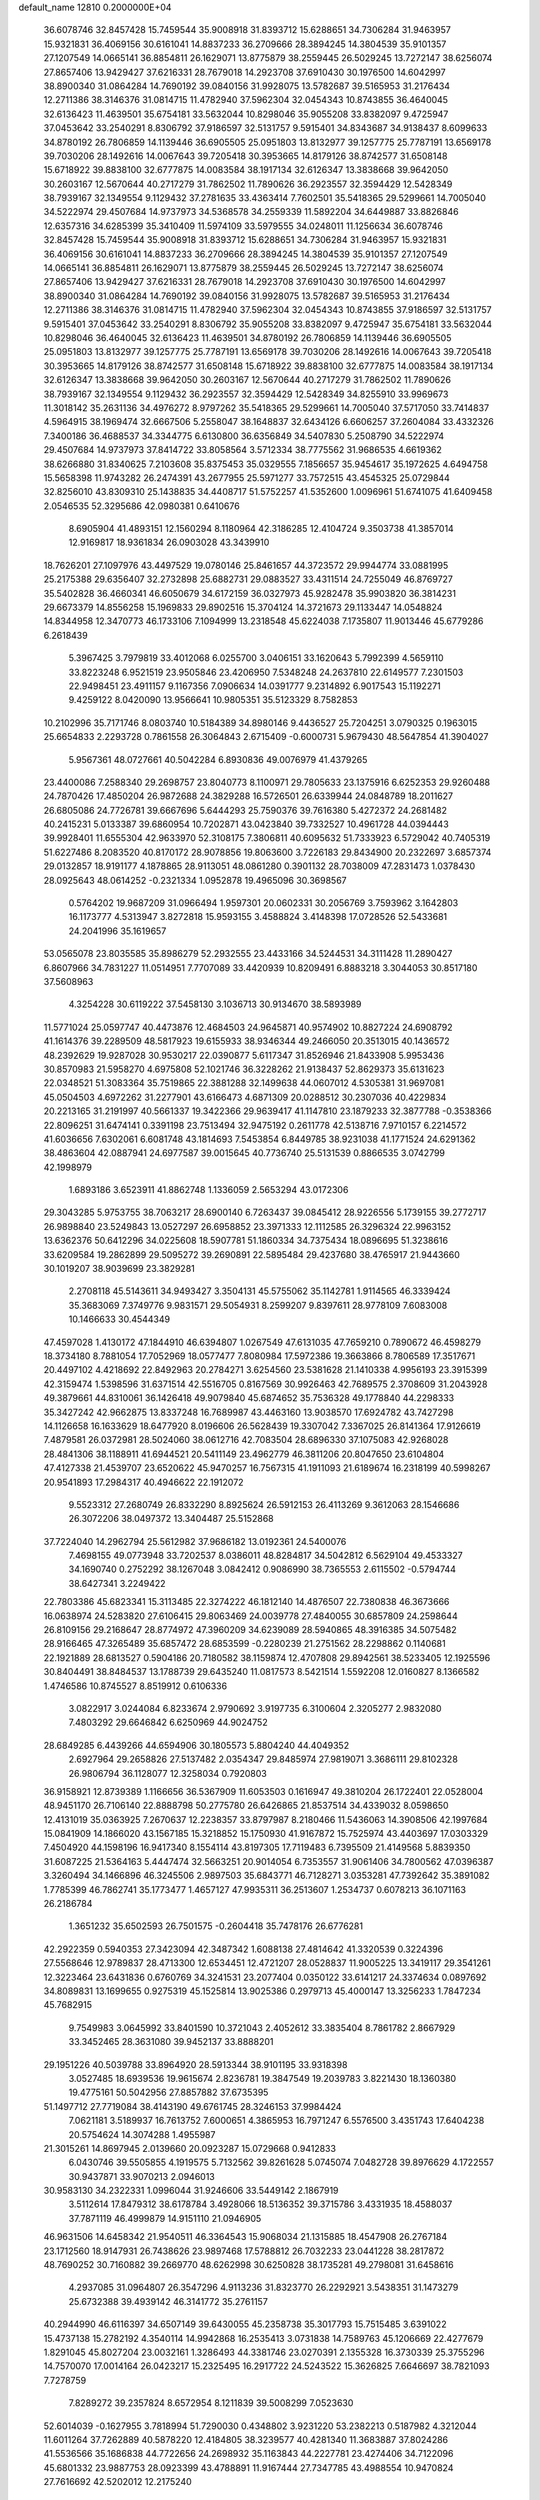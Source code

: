 default_name                                                                    
12810  0.2000000E+04
  36.6078746  32.8457428  15.7459544  35.9008918  31.8393712  15.6288651
  34.7306284  31.9463957  15.9321831  36.4069156  30.6161041  14.8837233
  36.2709666  28.3894245  14.3804539  35.9101357  27.1207549  14.0665141
  36.8854811  26.1629071  13.8775879  38.2559445  26.5029245  13.7272147
  38.6256074  27.8657406  13.9429427  37.6216331  28.7679018  14.2923708
  37.6910430  30.1976500  14.6042997  38.8900340  31.0864284  14.7690192
  39.0840156  31.9928075  13.5782687  39.5165953  31.2176434  12.2711386
  38.3146376  31.0814715  11.4782940  37.5962304  32.0454343  10.8743855
  36.4640045  32.6136423  11.4639501  35.6754181  33.5632044  10.8298046
  35.9055208  33.8382097   9.4725947  37.0453642  33.2540291   8.8306792
  37.9186597  32.5131757   9.5915401  34.8343687  34.9138437   8.6099633
  34.8780192  26.7806859  14.1139446  36.6905505  25.0951803  13.8132977
  39.1257775  25.7787191  13.6569178  39.7030206  28.1492616  14.0067643
  39.7205418  30.3953665  14.8179126  38.8742577  31.6508148  15.6718922
  39.8838100  32.6777875  14.0083584  38.1917134  32.6126347  13.3838668
  39.9642050  30.2603167  12.5670644  40.2717279  31.7862502  11.7890626
  36.2923557  32.3594429  12.5428349  38.7939167  32.1349554   9.1129432
  37.2781635  33.4363414   7.7602501  35.5418365  29.5299661  14.7005040
  34.5222974  29.4507684  14.9737973  34.5368578  34.2559339  11.5892204
  34.6449887  33.8826846  12.6357316  34.6285399  35.3410409  11.5974109
  33.5979555  34.0248011  11.1256634  36.6078746  32.8457428  15.7459544
  35.9008918  31.8393712  15.6288651  34.7306284  31.9463957  15.9321831
  36.4069156  30.6161041  14.8837233  36.2709666  28.3894245  14.3804539
  35.9101357  27.1207549  14.0665141  36.8854811  26.1629071  13.8775879
  38.2559445  26.5029245  13.7272147  38.6256074  27.8657406  13.9429427
  37.6216331  28.7679018  14.2923708  37.6910430  30.1976500  14.6042997
  38.8900340  31.0864284  14.7690192  39.0840156  31.9928075  13.5782687
  39.5165953  31.2176434  12.2711386  38.3146376  31.0814715  11.4782940
  37.5962304  32.0454343  10.8743855  37.9186597  32.5131757   9.5915401
  37.0453642  33.2540291   8.8306792  35.9055208  33.8382097   9.4725947
  35.6754181  33.5632044  10.8298046  36.4640045  32.6136423  11.4639501
  34.8780192  26.7806859  14.1139446  36.6905505  25.0951803  13.8132977
  39.1257775  25.7787191  13.6569178  39.7030206  28.1492616  14.0067643
  39.7205418  30.3953665  14.8179126  38.8742577  31.6508148  15.6718922
  39.8838100  32.6777875  14.0083584  38.1917134  32.6126347  13.3838668
  39.9642050  30.2603167  12.5670644  40.2717279  31.7862502  11.7890626
  38.7939167  32.1349554   9.1129432  36.2923557  32.3594429  12.5428349
  34.8255910  33.9969673  11.3018142  35.2631136  34.4976272   8.9797262
  35.5418365  29.5299661  14.7005040  37.5717050  33.7414837   4.5964915
  38.1969474  32.6667506   5.2558047  38.1648837  32.6434126   6.6606257
  37.2604084  33.4332326   7.3400186  36.4688537  34.3344775   6.6130800
  36.6356849  34.5407830   5.2508790  34.5222974  29.4507684  14.9737973
  37.8414722  33.8058564   3.5712334  38.7775562  31.9686535   4.6619362
  38.6266880  31.8340625   7.2103608  35.8375453  35.0329555   7.1856657
  35.9454617  35.1972625   4.6494758  15.5658398  11.9743282  26.2474391
  43.2677955  25.5971277  33.7572515  43.4545325  25.0729844  32.8256010
  43.8309310  25.1438835  34.4408717  51.5752257  41.5352600   1.0096961
  51.6741075  41.6409458   2.0546535  52.3295686  42.0980381   0.6410676
   8.6905904  41.4893151  12.1560294   8.1180964  42.3186285  12.4104724
   9.3503738  41.3857014  12.9169817  18.9361834  26.0903028  43.3439910
  18.7626201  27.1097976  43.4497529  19.0780146  25.8461657  44.3723572
  29.9944774  33.0881995  25.2175388  29.6356407  32.2732898  25.6882731
  29.0883527  33.4311514  24.7255049  46.8769727  35.5402828  36.4660341
  46.6050679  34.6172159  36.0327973  45.9282478  35.9903820  36.3814231
  29.6673379  14.8556258  15.1969833  29.8902516  15.3704124  14.3721673
  29.1133447  14.0548824  14.8344958  12.3470773  46.1733106   7.1094999
  13.2318548  45.6224038   7.1735807  11.9013446  45.6779286   6.2618439
   5.3967425   3.7979819  33.4012068   6.0255700   3.0406151  33.1620643
   5.7992399   4.5659110  33.8223248   6.9521519  23.9505846  23.4206950
   7.5348248  24.2637810  22.6149577   7.2301503  22.9498451  23.4911157
   9.1167356   7.0906634  14.0391777   9.2314892   6.9017543  15.1192271
   9.4259122   8.0420090  13.9566641  10.9805351  35.5123329   8.7582853
  10.2102996  35.7171746   8.0803740  10.5184389  34.8980146   9.4436527
  25.7204251   3.0790325   0.1963015  25.6654833   2.2293728   0.7861558
  26.3064843   2.6715409  -0.6000731   5.9679430  48.5647854  41.3904027
   5.9567361  48.0727661  40.5042284   6.8930836  49.0076979  41.4379265
  23.4400086   7.2588340  29.2698757  23.8040773   8.1100971  29.7805633
  23.1375916   6.6252353  29.9260488  24.7870426  17.4850204  26.9872688
  24.3829288  16.5726501  26.6339944  24.0848789  18.2011627  26.6805086
  24.7726781  39.6667696   5.6444293  25.7590376  39.7616380   5.4272372
  24.2681482  40.2415231   5.0133387  39.6860954  10.7202871  43.0423840
  39.7332527  10.4961728  44.0394443  39.9928401  11.6555304  42.9633970
  52.3108175   7.3806811  40.6095632  51.7333923   6.5729042  40.7405319
  51.6227486   8.2083520  40.8170172  28.9078856  19.8063600   3.7226183
  29.8434900  20.2322697   3.6857374  29.0132857  18.9191177   4.1878865
  28.9113051  48.0861280   0.3901132  28.7038009  47.2831473   1.0378430
  28.0925643  48.0614252  -0.2321334   1.0952878  19.4965096  30.3698567
   0.5764202  19.9687209  31.0966494   1.9597301  20.0602331  30.2056769
   3.7593962   3.1642803  16.1173777   4.5313947   3.8272818  15.9593155
   3.4588824   3.4148398  17.0728526  52.5433681  24.2041996  35.1619657
  53.0565078  23.8035585  35.8986279  52.2932555  23.4433166  34.5244531
  34.3111428  11.2890427   6.8607966  34.7831227  11.0514951   7.7707089
  33.4420939  10.8209491   6.8883218   3.3044053  30.8517180  37.5608963
   4.3254228  30.6119222  37.5458130   3.1036713  30.9134670  38.5893989
  11.5771024  25.0597747  40.4473876  12.4684503  24.9645871  40.9574902
  10.8827224  24.6908792  41.1614376  39.2289509  48.5817923  19.6155933
  38.9346344  49.2466050  20.3513015  40.1436572  48.2392629  19.9287028
  30.9530217  22.0390877   5.6117347  31.8526946  21.8433908   5.9953436
  30.8570983  21.5958270   4.6975808  52.1021746  36.3228262  21.9138437
  52.8629373  35.6131623  22.0348521  51.3083364  35.7519865  22.3881288
  32.1499638  44.0607012   4.5305381  31.9697081  45.0504503   4.6972262
  31.2277901  43.6166473   4.6871309  20.0288512  30.2307036  40.4229834
  20.2213165  31.2191997  40.5661337  19.3422366  29.9639417  41.1147810
  23.1879233  32.3877788  -0.3538366  22.8096251  31.6474141   0.3391198
  23.7513494  32.9475192   0.2611778  42.5138716   7.9710157   6.2214572
  41.6036656   7.6302061   6.6081748  43.1814693   7.5453854   6.8449785
  38.9231038  41.1771524  24.6291362  38.4863604  42.0887941  24.6977587
  39.0015645  40.7736740  25.5131539   0.8866535   3.0742799  42.1998979
   1.6893186   3.6523911  41.8862748   1.1336059   2.5653294  43.0172306
  29.3043285   5.9753755  38.7063217  28.6900140   6.7263437  39.0845412
  28.9226556   5.1739155  39.2772717  26.9898840  23.5249843  13.0527297
  26.6958852  23.3971333  12.1112585  26.3296324  22.9963152  13.6362376
  50.6412296  34.0225608  18.5907781  51.1860334  34.7375434  18.0896695
  51.3238616  33.6209584  19.2862899  29.5095272  39.2690891  22.5895484
  29.4237680  38.4765917  21.9443660  30.1019207  38.9039699  23.3829281
   2.2708118  45.5143611  34.9493427   3.3504131  45.5755062  35.1142781
   1.9114565  46.3339424  35.3683069   7.3749776   9.9831571  29.5054931
   8.2599207   9.8397611  28.9778109   7.6083008  10.1466633  30.4544349
  47.4597028   1.4130172  47.1844910  46.6394807   1.0267549  47.6131035
  47.7659210   0.7890672  46.4598279  18.3734180   8.7881054  17.7052969
  18.0577477   7.8080984  17.5972386  19.3663866   8.7806589  17.3517671
  20.4497102   4.4218692  22.8492963  20.2784271   3.6254560  23.5381628
  21.1410338   4.9956193  23.3915399  42.3159474   1.5398596  31.6371514
  42.5516705   0.8167569  30.9926463  42.7689575   2.3708609  31.2043928
  49.3879661  44.8310061  36.1426418  49.9079840  45.6874652  35.7536328
  49.1778840  44.2298333  35.3427242  42.9662875  13.8337248  16.7689987
  43.4463160  13.9038570  17.6924782  43.7427298  14.1126658  16.1633629
  18.6477920   8.0196606  26.5628439  19.3307042   7.3367025  26.8141364
  17.9126619   7.4879581  26.0372981  28.5024060  38.0612716  42.7083504
  28.6896330  37.1075083  42.9268028  28.4841306  38.1188911  41.6944521
  20.5411149  23.4962779  46.3811206  20.8047650  23.6104804  47.4127338
  21.4539707  23.6520622  45.9470257  16.7567315  41.1911093  21.6189674
  16.2318199  40.5998267  20.9541893  17.2984317  40.4946622  22.1912072
   9.5523312  27.2680749  26.8332290   8.8925624  26.5912153  26.4113269
   9.3612063  28.1546686  26.3072206  38.0497372  13.3404487  25.5152868
  37.7224040  14.2962794  25.5612982  37.9686182  13.0192361  24.5400076
   7.4698155  49.0773948  33.7202537   8.0386011  48.8284817  34.5042812
   6.5629104  49.4533327  34.1690740   0.2752292  38.1267048   3.0842412
   0.9086990  38.7365553   2.6115502  -0.5794744  38.6427341   3.2249422
  22.7803386  45.6823341  15.3113485  22.3274222  46.1812140  14.4876507
  22.7380838  46.3673666  16.0638974  24.5283820  27.6106415  29.8063469
  24.0039778  27.4840055  30.6857809  24.2598644  26.8109156  29.2168647
  28.8774972  47.3960209  34.6239089  28.5940865  48.3916385  34.5075482
  28.9166465  47.3265489  35.6857472  28.6853599  -0.2280239  21.2751562
  28.2298862   0.1140681  22.1921889  28.6813527   0.5904186  20.7180582
  38.1159874  12.4707808  29.8942561  38.5233405  12.1925596  30.8404491
  38.8484537  13.1788739  29.6435240  11.0817573   8.5421514   1.5592208
  12.0160827   8.1366582   1.4746586  10.8745527   8.8519912   0.6106336
   3.0822917   3.0244084   6.8233674   2.9790692   3.9197735   6.3100604
   2.3205277   2.9832080   7.4803292  29.6646842   6.6250969  44.9024752
  28.6849285   6.4439266  44.6594906  30.1805573   5.8804240  44.4049352
   2.6927964  29.2658826  27.5137482   2.0354347  29.8485974  27.9819071
   3.3686111  29.8102328  26.9806794  36.1128077  12.3258034   0.7920803
  36.9158921  12.8739389   1.1166656  36.5367909  11.6053503   0.1616947
  49.3810204  26.1722401  22.0528004  48.9451170  26.7106140  22.8888798
  50.2775780  26.6426865  21.8537514  34.4339032   8.0598650  12.4131019
  35.0363925   7.2670637  12.2238357  33.8797987   8.2180466  11.5436063
  14.3908506  42.1997684  15.0841909  14.1866020  43.1567185  15.3218852
  15.1750930  41.9167872  15.7525974  43.4403697  17.0303329   7.4504920
  44.1598196  16.9417340   8.1554114  43.8197305  17.7119483   6.7395509
  21.4149568   5.8839350  31.6087225  21.5364163   5.4447474  32.5663251
  20.9014054   6.7353557  31.9061406  34.7800562  47.0396387   3.3260494
  34.1466896  46.3245506   2.9897503  35.6843771  46.7128271   3.0353281
  47.7392642  35.3891082   1.7785399  46.7862741  35.1773477   1.4657127
  47.9935311  36.2513607   1.2534737   0.6078213  36.1071163  26.2186784
   1.3651232  35.6502593  26.7501575  -0.2604418  35.7478176  26.6776281
  42.2922359   0.5940353  27.3423094  42.3487342   1.6088138  27.4814642
  41.3320539   0.3224396  27.5568646  12.9789837  28.4713300  12.6534451
  12.4721207  28.0528837  11.9005225  13.3419117  29.3541261  12.3223464
  23.6431836   0.6760769  34.3241531  23.2077404   0.0350122  33.6141217
  24.3374634   0.0897692  34.8089831  13.1699655   0.9275319  45.1525814
  13.9025386   0.2979713  45.4000147  13.3256233   1.7847234  45.7682915
   9.7549983   3.0645992  33.8401590  10.3721043   2.4052612  33.3835404
   8.7861782   2.8667929  33.3452465  28.3631080  39.9452137  33.8888201
  29.1951226  40.5039788  33.8964920  28.5913344  38.9101195  33.9318398
   3.0527485  18.6939536  19.9615674   2.8236781  19.3847549  19.2039783
   3.8221430  18.1360380  19.4775161  50.5042956  27.8857882  37.6735395
  51.1497712  27.7719084  38.4143190  49.6761745  28.3246153  37.9984424
   7.0621181   3.5189937  16.7613752   7.6000651   4.3865953  16.7971247
   6.5576500   3.4351743  17.6404238  20.5754624  14.3074288   1.4955987
  21.3015261  14.8697945   2.0139660  20.0923287  15.0729668   0.9412833
   6.0430746  39.5505855   4.1919575   5.7132562  39.8261628   5.0745074
   7.0482728  39.8976629   4.1722557  30.9437871  33.9070213   2.0946013
  30.9583130  34.2322331   1.0996044  31.9246606  33.5449142   2.1867919
   3.5112614  17.8479312  38.6178784   3.4928066  18.5136352  39.3715786
   3.4331935  18.4588037  37.7871119  46.4999879  14.9151110  21.0946905
  46.9631506  14.6458342  21.9540511  46.3364543  15.9068034  21.1315885
  18.4547908  26.2767184  23.1712560  18.9147931  26.7438626  23.9897468
  17.5788812  26.7032233  23.0441228  38.2817872  48.7690252  30.7160882
  39.2669770  48.6262998  30.6250828  38.1735281  49.2798081  31.6458616
   4.2937085  31.0964807  26.3547296   4.9113236  31.8323770  26.2292921
   3.5438351  31.1473279  25.6732388  39.4939142  46.3141772  35.2761157
  40.2944990  46.6116397  34.6507149  39.6430055  45.2358738  35.3017793
  15.7515485   3.6391022  15.4737138  15.2782192   4.3540114  14.9942868
  16.2535413   3.0731838  14.7589763  45.1206669  22.4277679   1.8291045
  45.8027204  23.0032161   1.3286493  44.3381746  23.0270391   2.1355328
  16.3730339  25.3755296  14.7570070  17.0014164  26.0423217  15.2325495
  16.2917722  24.5243522  15.3626825   7.6646697  38.7821093   7.7278759
   7.8289272  39.2357824   8.6572954   8.1211839  39.5008299   7.0523630
  52.6014039  -0.1627955   3.7818994  51.7290030   0.4348802   3.9231220
  53.2382213   0.5187982   4.3212044  11.6011264  37.7262889  40.5878220
  12.4184805  38.3239577  40.4281340  11.3683887  37.8024286  41.5536566
  35.1686838  44.7722656  24.2698932  35.1163843  44.2227781  23.4274406
  34.7122096  45.6801332  23.9887753  28.0923399  43.4788891  11.9167444
  27.7347785  43.4988554  10.9470824  27.7616692  42.5202012  12.2175240
   1.3598200  11.4880925  13.2647384   2.0417805  11.2089418  12.5493344
   1.9737660  12.0118047  13.9729956   0.9540327  28.1810554   1.0717888
   1.7363906  28.8007794   1.3254773   0.7958802  27.7252675   1.9936102
   4.3216825  39.4826184  12.8174185   3.9189256  40.2415577  13.2904179
   4.5018444  39.7842702  11.8107787   0.9824759  19.0008761  34.0578087
   1.3991400  19.5368459  33.3053776   0.7524176  19.6551127  34.7602640
  44.9557428   1.3725349   7.8126245  45.8626627   1.0156416   8.0935033
  44.4980022   0.6002556   7.3157236   5.6160629  31.5810537   1.7963739
   5.8971407  31.0797721   2.6409251   5.9550857  31.0074899   1.0172596
  19.9011121  15.8521075  25.2661234  20.3503142  16.8120830  25.1474830
  20.3039197  15.5835047  26.1759145  22.2890668  43.0856041  16.0826539
  22.6172077  44.0798775  16.0045139  21.2465691  43.2246733  16.0742516
  38.3152211  17.9630365  40.6591792  38.9999371  18.7094902  40.3840163
  37.4481502  18.5053350  40.7545172  49.0612815  43.5073452   1.6244300
  49.3890160  42.6328761   2.0587900  48.1583960  43.1276913   1.1601962
  23.3436165  30.9989698   9.8576759  23.9904936  31.1347137   9.0669150
  22.4078550  31.2180761   9.3989221   4.7887925  43.2212764  18.6188989
   4.8502955  43.2152919  19.6617663   4.8264709  44.2216202  18.4801353
   0.1231735  27.4269197  39.4280114  -0.1893153  28.3613944  39.6539041
   1.1116711  27.5781595  39.1361894  32.8177790  36.7306574  16.1995398
  33.1102389  36.1989617  17.0174862  32.4723478  37.6603145  16.5441390
  13.4821733  39.8589017  18.0638788  13.2149172  40.8179961  17.7927931
  13.3020921  39.2948812  17.2246775   9.1935803   6.0954749  37.7897212
   8.3080365   6.1430374  38.3526022   9.7609349   5.4904197  38.3829475
   3.7531377   5.2718537  13.6729092   4.4598652   4.5455956  13.7716731
   4.2276050   6.1560262  13.7468270  42.6479211   6.3617021  21.4754735
  42.6050820   6.4738778  20.4713131  43.4821093   6.7548752  21.8403279
  23.5337221  20.4878813  21.4458366  23.4140414  20.5292748  22.4459226
  23.5446128  19.5028958  21.2485267  34.0593215  11.7909965  44.5615053
  34.9550493  11.5252880  44.1919075  33.6645006  12.3682261  43.8449424
   4.3859725   1.1897663  20.7835943   3.5166608   1.7494403  20.5735107
   4.7460745   1.0446356  19.8315357  44.9480684  26.0769836  20.3901442
  44.9832875  25.0504780  20.3870639  45.5096748  26.2780923  21.2553046
  35.0964851  30.3110606  45.2316028  35.3454236  29.3653459  45.3865623
  34.2262036  30.3422593  45.7034686  36.4898700   2.3902352  44.9447318
  36.7320424   3.1018125  44.2904179  37.2984335   1.6826749  44.8243351
  26.5593201  20.8992531   6.6205087  27.3185816  21.5597484   6.2636725
  27.0441596  20.0925899   7.0059541  48.2548894  48.0728202  20.1666801
  48.4382977  47.1088606  20.5799634  47.2024240  48.0930257  20.1261242
  34.2442193  43.8561757  21.8745322  35.0208771  44.0093290  21.1953108
  33.4700846  44.3793523  21.4628204  33.5970281  32.5156746   2.1604153
  34.5281950  32.8270888   2.2538705  33.3605881  32.0957510   3.0689437
  30.6701114  30.2595570  26.4768351  29.9383540  30.8816182  26.4632030
  30.5740766  29.6785949  27.3542889  47.4943865  48.7987157  38.1727720
  47.2641854  49.3374296  39.0560560  47.8634727  47.9062146  38.6015468
  21.9849886  43.0005556  37.2728995  21.3008881  43.3840746  36.5951680
  21.8018731  41.9899670  37.3153065  10.1867676  29.3304929   8.9485243
  11.1315955  29.6878097   8.6794182  10.1494326  29.5854674   9.9615739
   7.9355979  46.5805699   6.7125726   8.3946050  47.1970130   6.0260363
   7.3798425  45.9489347   6.1856234  40.0990507  15.4383008  31.5182342
  39.9920790  14.9504767  32.4379444  41.0139296  15.8190225  31.5089448
  19.8180225  31.6708088  46.8322645  20.0511493  32.5662845  46.4251956
  19.7207430  31.0817723  45.9398772  10.7912934  36.4538500  12.7734232
  10.7800440  35.4866691  12.4264479   9.9497335  36.8297235  12.3950315
  22.5611812  14.1418537  10.7549996  22.6596568  15.1434066  10.4713295
  22.3956932  13.6438419   9.8728601  23.1294421  30.2105567  36.6333170
  23.3795387  29.3903625  36.0410162  22.0778065  30.2804868  36.5214275
  34.9783290   9.7596918  38.5728215  34.2768314  10.2836713  39.0474432
  35.1066789   8.8616138  39.0345436  50.4953064  33.7530226  34.2466488
  50.1620376  34.4835240  34.9421734  49.9601135  32.9389114  34.5455950
  29.1577677  33.9385085   3.9390639  29.9630768  33.8782892   3.2501341
  29.5775571  34.4218795   4.7296112  47.9504059   2.3654121  17.2905273
  47.1405471   2.3647716  17.8320564  48.2805925   1.4082351  17.2574023
   1.8274226   7.5344426  15.4084755   1.8170789   6.4774841  15.3644175
   2.1395869   7.8282939  14.4579229  12.3824561   1.2532532  12.6444489
  12.5278765   0.9274035  13.6055542  11.5373079   0.7158506  12.3639194
  13.9454132  47.4718094  29.2609284  13.9043604  48.3983829  28.8242833
  14.3666505  46.8173794  28.5920799  38.2991071  24.4967144  41.4317470
  38.5223920  25.1036366  42.3013952  38.1899972  25.1728858  40.7083651
   7.4555688   2.0502964  32.5681746   7.3029091   2.2497250  31.5765193
   7.4842611   1.0047749  32.6182479  39.9604138   1.0619214  36.9608531
  39.3083317   0.3132256  36.7731035  40.0692335   1.6361949  36.1951545
   1.2167652   8.8600611  17.6505274   2.0116318   9.5279592  17.7642070
   1.3952256   8.5373499  16.6138181   8.2060855  19.7243590  33.2946631
   8.4527798  19.0404963  34.0024496   7.7824260  19.1641729  32.5426003
   7.4028063  39.8912756  10.3514633   6.4283799  40.2986822  10.1727681
   7.8139518  40.5776892  10.9936513  33.4199282  24.3371440  44.6724487
  34.3433314  24.5864493  44.2789280  33.3496325  23.3422541  44.4487481
  43.7640380  31.8291110   4.4358461  42.7868020  31.6344510   4.5216685
  44.2177302  30.8970478   4.3411801  49.7860853   3.5445222  19.1386910
  49.8945184   2.7176698  19.7837955  49.1098235   3.3021469  18.4414755
  25.6573350   6.1428193  41.8387255  25.0256078   5.6509049  41.2171135
  25.4876993   7.1117024  41.5405405   8.7215824  12.5562721  19.6474759
   9.7207926  12.3558387  19.6325791   8.5268181  13.3058759  20.3206453
   2.6661733  34.5459713  27.4472437   2.6864681  33.5007489  27.4892194
   2.5367288  34.7435992  28.4164570  21.6730294  21.5568267  19.6916866
  22.3495561  21.3328922  20.4440656  21.2981518  20.6092978  19.3873997
  33.6420250  15.6919520  32.6999404  34.2633608  15.7560886  33.5311784
  34.2396995  15.4185866  31.9300762   3.9517277  44.1522726   6.8494210
   3.0438140  43.7093737   7.0081711   3.9090386  44.9738112   7.5429049
  37.7729366   9.5834264  36.3847944  38.0245191   8.6446346  36.8201035
  38.1070403  10.1999861  37.1870996  44.5765924  29.4294579   1.6461893
  44.6553317  29.3796396   2.6823340  43.9511168  28.7558334   1.2834648
  30.0761985  23.3573061  37.5050744  30.6849855  23.6152637  36.6919399
  29.4069088  22.6830238  37.0954952  51.9725005  42.5133089  14.7590326
  52.5310253  43.2227776  14.3571058  51.8391384  42.6571058  15.7568259
  15.8171365  22.6748719  37.7920576  15.3384845  23.3534822  37.2088531
  15.3625469  22.7132280  38.7081670   0.2439398  43.2536977  44.7860508
  -0.7414521  43.0716894  44.4013484   0.8411474  43.0120737  44.0037991
   3.9275171   1.6757787  32.3736363   4.5173023   2.2988735  32.9353337
   3.1535414   1.4935442  33.0077901  47.7811525  22.3611235  45.2072410
  48.7911698  22.6028229  45.1212108  47.5189838  22.7345115  46.1736040
  35.3907581   1.5089644  13.2660117  35.2458408   2.4344776  13.6977309
  34.8312166   0.8956249  13.7893452  52.4202878  16.9500065  45.2769075
  51.4590801  17.1271341  45.2875642  52.5188004  16.4980438  44.3128528
  32.3920561   3.6549532  45.7056810  33.0207446   4.4311481  45.9453698
  33.0300297   2.8493450  45.6917175  10.2550120   1.5203876  17.7178068
  10.8516192   2.2991631  17.3863228   9.5356981   1.4199523  17.0535694
  18.9798039   9.4000739  29.5216200  18.6566317   8.3884705  29.5793266
  19.9129452   9.2895426  28.9949941  16.3695562  38.9453794  24.9952245
  15.7259051  39.1078000  25.7997008  15.7670739  38.8093023  24.2171171
  29.9424923  16.1512110  31.0826738  30.2087761  15.1475643  31.2519979
  28.9091339  16.0683188  30.8276152  40.8181776  12.6534918   1.0747166
  40.2860556  11.7672793   1.0435998  41.1806087  12.7195003   2.0732585
  18.5234369  25.5745287  34.5445014  19.5427531  25.3621163  34.6557036
  18.0647219  25.0172141  35.2922745  40.5025992  19.7132035  40.1940389
  40.2711535  20.6839908  40.4701291  41.4462918  19.8263243  39.8148812
  12.4206031   3.3007637  22.0881253  12.3304563   2.8451864  23.0227185
  12.7336256   4.2348630  22.3751230  21.2111246  29.8781064  26.9686303
  21.7846092  29.9524718  27.8313229  20.5094475  29.1868775  27.2807644
  16.4277136  37.2913049  41.2853554  17.1671337  36.5734003  41.2558560
  16.4002943  37.6211710  42.2589401  26.4084948  11.0408828  41.7208938
  26.1223768  11.4672661  42.6575236  26.1505748  11.6873868  41.0557798
  14.8968350   6.1175091  37.1057164  14.9748931   7.1326151  37.0595492
  15.8458377   5.8335808  37.4748495  49.7562228   2.2209095   9.6233499
  49.9012695   2.0816431  10.6357942  50.4548511   2.8546176   9.3246265
  50.0992383  45.9690742  42.6066090  50.9279120  46.3283206  43.0842190
  50.1119854  46.3564953  41.6640602  44.4691934  18.8187932   5.8599379
  43.8991850  19.5905625   6.1958892  45.4606920  19.1649916   5.8924171
  19.7012889  36.9815098  12.0305278  19.2405288  36.7487197  11.1288880
  20.0768967  37.9381733  11.8879349  36.2834901  27.6311732  37.7737441
  37.1478895  28.1601932  37.7193981  36.0815006  27.3527272  36.7979200
  35.1812879  41.1962406  10.6019049  35.6977061  40.5756487  11.1867703
  34.2639427  41.3435364  11.0975392  18.9351517  38.9601028  17.0520971
  18.2092097  38.7131589  16.3369702  19.8298102  38.7903872  16.5165093
  28.1977124  12.8586211  14.0865002  27.7190500  13.0283726  13.2204100
  27.3632916  12.6877277  14.7155406  22.5100181  47.9165336  16.9870783
  23.1670291  48.6437475  17.1941909  21.5911956  48.3884374  16.7072475
  46.4917445  48.3101460  43.0982136  45.5555621  48.6954074  43.0088502
  46.4855125  47.6370643  43.8592059   1.6527520  45.2570008  14.0743722
   1.4401768  45.7012128  14.9896861   0.6931825  45.1650647  13.6884558
  43.9717753  17.2668157  12.4772434  43.1515034  17.4100071  11.8673985
  43.5729737  16.8292269  13.2995916  47.2452422  35.3293650  10.0712587
  46.2818288  34.8737464  10.2726192  47.5260514  35.4315873  11.1156282
  27.0309763  18.5130501  21.0822984  27.0345123  19.5038296  21.2380733
  27.4046408  18.3846515  20.1089943  19.4314218   0.9006288  41.1072062
  19.7091116  -0.0346501  41.5257810  19.0342190   0.6512345  40.2188015
  33.5508405  24.3097110  19.3537995  32.7014584  24.0253899  18.8042535
  34.3364454  24.3024558  18.7437654  27.8742742  18.3415753  15.9739807
  27.9242577  17.4794122  15.3767702  27.8574872  19.1102557  15.2048721
   9.8725374  21.0450878  31.8647161  10.3196570  21.4567915  32.7014556
   9.0976657  20.5122640  32.3020671  22.6688140   9.5047751  37.7937949
  23.5419605   9.2957477  38.3194383  22.9129587   9.3576044  36.8086599
  40.4177785   1.9217621  41.3367082  40.4045947   2.9033175  41.7355014
  39.5072740   1.9070463  40.8653663  10.5599002   2.6492258  44.9611032
  10.5245829   1.6275191  45.0586687  10.2611650   2.8531028  43.9905797
  25.2093151  13.6737405  19.6064174  25.5470052  13.7425263  20.5556061
  24.2218724  13.5362366  19.6161145   2.5276493  35.3805540  30.0222790
   3.1082716  34.9060763  30.6922685   1.5727453  35.4472334  30.3232299
  15.5042609  43.6288973  26.2814432  16.1289829  42.8302322  26.4532231
  14.7890645  43.2531540  25.6239123  50.2125765  22.5506443  19.2795722
  49.8444611  21.6451022  19.6150968  49.8986094  23.2326354  19.9967405
  20.4869238  32.9533839  21.1578465  19.5579397  33.3198689  21.2402065
  21.1344432  33.4738692  21.7123988   3.1751634  39.1403101  40.6014046
   3.0715847  38.6219700  39.7417516   2.1898865  39.2245564  41.0051534
  12.6289622  22.8139725  36.0975523  12.0974738  23.2964087  36.8328941
  13.4330160  23.4201569  35.9647048  48.9560055  29.9194543  21.3244227
  49.5973333  30.5650557  20.8325683  48.3333464  30.6985098  21.7620925
  12.9700509  43.1805912  36.7023613  12.0625114  43.0629265  36.2205679
  13.1512698  44.1264874  36.8000176   0.5274755  41.4838350  28.4745131
   1.1472437  42.2185655  28.2186588   0.3893614  40.9243650  27.6451080
  34.9911035  23.1200719  14.5970319  34.0994395  22.6010066  14.9914141
  34.4837256  23.5946637  13.7991284  26.8224263  41.6018970  32.3941226
  27.3715544  42.2894463  31.9077906  27.4829004  41.0348737  32.9823337
  26.6495559  22.1278332  30.3489761  26.4970209  23.1016903  30.2266166
  25.7053779  21.7351514  30.0105573  50.7954815  14.7671018  15.3242881
  51.1370273  14.0091400  14.7139883  51.6331237  15.3763007  15.3920345
   6.1794036  26.2950275   5.5012944   5.6528859  25.8928269   6.3119338
   6.1495237  25.6044619   4.7618965  35.8759749  21.0630447  26.7569059
  36.2451421  21.9465836  26.3003921  34.9391002  21.3207194  27.1082381
   5.1610356  19.5615260  35.4559349   5.9270599  20.0917816  35.8859280
   5.4733211  18.5842958  35.4009363   8.4922024  23.0185089  30.8421673
   9.0221053  23.8754011  31.1092356   9.0381705  22.2329601  31.2522206
  45.0462468   9.3094475  16.3972420  45.3504725  10.0702837  15.7405668
  45.9774450   9.0067824  16.7271700  17.4631200  33.4875072  28.3614419
  17.2427470  32.5552400  28.1941521  18.4428522  33.6463951  28.0460094
  44.2769364  48.3780023  34.2208027  44.7448785  48.4827589  33.3228095
  45.0369774  48.3414549  34.9019616  38.7380328  42.1916496  31.4549301
  37.8108356  42.4166588  31.7429171  38.8956858  42.8034016  30.6316116
   4.2540416  12.9347359  41.8503772   4.4004168  12.5787889  42.7888561
   5.2145951  12.7614649  41.3764277  26.7604144  29.8358742  10.3220651
  26.8861968  29.5233221   9.3829057  25.8089860  29.4735026  10.5872181
  17.9409083   1.3518957  38.7538556  18.0292530   0.4522749  38.1645454
  17.3899902   0.9794493  39.5461286  17.5073756  45.2381537  30.2212186
  18.4158974  45.6429427  30.1149967  17.6240701  44.2649458  29.9596316
  46.6069123  19.1053429  35.0865385  46.4543837  18.2796585  34.5210140
  45.9993057  18.9603808  35.8738799   0.9057100  32.6821756  31.0069057
   1.2783179  33.3042226  31.6858334   0.5526172  31.8460288  31.5536766
   8.7971800  21.3621441   9.2474274   8.1645588  22.1092189   8.9092359
   9.1419398  21.7014418  10.1578234  29.1542470  34.7559635  45.7274014
  29.2008710  33.7132039  45.8602960  29.9216626  35.1272253  46.3102001
  37.0935438  34.8731586  29.9096198  37.1244567  34.2908786  30.8098000
  36.5670989  34.3181814  29.2395210  44.8420923  34.3886748  40.0393369
  44.7023141  34.4588858  41.0114962  45.5680344  35.1512455  39.8276261
   8.9817260  13.0788070  22.8346737   8.0574805  13.1729387  23.2808110
   9.1767838  12.1249332  23.1479815  16.8090211  43.7620555  17.7389420
  17.1929468  42.7679639  17.7284468  17.6804322  44.2900190  17.9457692
  47.2601028  40.2566007  35.8555688  46.4780330  40.8293002  36.1903852
  47.0671312  40.0679378  34.9078292   2.4552592  39.1037304   1.1119656
   2.0988886  39.2853108   0.1720677   2.6892392  40.0406184   1.4923892
  41.3069557  23.1131296  14.6681613  41.0871557  22.4248440  15.4170486
  42.1749213  23.5202246  14.8150907   7.2069270  39.1405227  25.6818832
   7.7177422  39.9440562  25.9409095   7.1983591  38.5237149  26.5213697
  24.1496859  33.6779267  19.2268418  23.3629701  33.0676135  19.4785544
  24.7224901  33.2781442  18.4851930  32.0572709   2.0569141  19.6976950
  31.7153152   2.8365364  20.2796924  31.2214656   1.5017939  19.5914358
  18.7388953  47.6148475  25.9038384  17.8585788  46.9948837  25.8952706
  19.1792982  47.3751146  26.8061670  18.2943598  12.8831538   1.6207059
  19.0014809  13.6162243   1.5827619  18.6202623  12.2932324   2.3916659
   6.4943778  19.0412979  29.3895891   5.9077937  19.8626296  29.2097818
   7.2112592  19.1250119  28.6562473   7.3311900  36.0675936  33.4746917
   7.1742898  36.6320987  34.3506206   8.0993415  35.4123554  33.8161621
  33.5728701  45.2927045  34.1594414  34.3894969  44.7532940  34.3583382
  33.9179867  46.0588147  33.5232147  15.7623017   7.6860138  17.7244057
  16.1596318   8.5606945  17.4197902  14.9110100   7.5672448  17.0226583
  13.9603966   1.6170118  32.5146870  14.7725490   0.9806935  32.4851948
  13.8194640   1.9380380  31.5348567  15.9146702  21.1877270  34.1416490
  15.5517695  22.0317850  33.7004238  15.4969624  21.0156214  35.0130338
  19.3804297   3.2559437  43.0230904  19.1954461   2.3431737  42.6655194
  19.9949931   3.6890961  42.3599947   5.9272786  30.1577186  37.9935360
   5.7822505  29.6809517  37.1211778   6.5261401  29.5856977  38.5949132
   7.0789074  45.1347511   1.9397533   7.5751882  45.5254451   1.1076920
   7.6436424  44.2429197   2.0857715  10.0025526   7.4037665  35.6602008
   9.6749284   7.0956289  36.5685077  10.1253664   6.5781398  35.0978831
  33.9885188  43.4607139  31.1978431  33.6726606  43.1126085  30.2555439
  33.1828746  44.0368449  31.4633495  39.0404594   8.6957907   2.9509496
  39.4791912   9.3546529   3.5781109  39.3366346   7.7335391   3.3478144
  30.1652305  26.0691796  44.0597468  30.4778921  26.5694660  44.8800032
  30.2417046  25.1009160  44.2558152  30.4785049  13.4568269  31.9751413
  30.8494040  12.8374651  32.7342294  30.3130467  12.8189029  31.2073285
  41.9744038  35.7233136  45.7992561  42.9850142  35.6509915  45.8091510
  41.6185038  35.7622449  44.8579903  51.0374837   2.2633990  42.3311955
  50.6934784   2.5297159  41.3830325  51.9869409   2.7083174  42.3713799
  34.1868715  11.9271284  23.2423452  33.4053521  11.5648757  23.7844744
  34.9532764  11.2756843  23.4882088  22.4069373  48.7682181  42.8877209
  22.8190940  48.3207913  42.0372497  21.4762640  48.3655372  42.9430719
  35.5740334  25.6865289  25.1684771  35.7699206  25.6352496  24.1196379
  35.7860816  26.6486390  25.3160089  27.3423274   9.1018823  44.9522850
  27.9744976   9.6557113  44.3429279  27.4160701   8.1514894  44.6202810
  39.8599998  16.2021629  36.7187726  39.6200778  16.1814749  37.7050728
  40.0494254  15.2450136  36.4772397  35.2035156  24.7280745  16.9772881
  36.2253389  24.6609351  17.0916222  35.0439593  24.3381166  16.0151162
  18.4394239  48.1706058   3.0110997  18.0231295  48.5433330   2.1424869
  19.3653018  47.9510279   2.8026402  22.5487379  27.6873251  19.3197728
  21.8549039  28.4122953  19.0815059  23.1275284  28.1482057  20.0824700
  22.9250192  -0.0184270  20.8000434  21.8931926   0.2480235  20.6899355
  23.2177652   0.5267344  21.6275968   6.2835875  27.1945256  41.9551255
   5.7157981  26.8378737  42.6986880   7.2864056  27.2261442  42.2891258
   0.0338523  16.4293030  15.8842597   0.1772623  17.4753008  15.8184116
   0.4735922  16.2992249  16.8512243  38.0191481   0.6615398  12.6143660
  38.4973511   0.6965757  13.4884109  37.0560353   0.8671533  12.7711679
  16.3384019  31.7904282  24.8214945  16.8780893  32.6608091  24.6726982
  17.0270266  31.1179035  25.1453717  16.5736284  25.2920267  26.1533073
  16.8515899  26.2461309  25.7925907  15.7187195  25.4765928  26.7054535
  23.6231800  36.5906351  11.3458612  24.3305056  36.3387934  12.1028910
  24.1595297  36.9107640  10.5385763   2.5171014  42.5359443  17.5637591
   2.7746856  42.8105989  16.6300411   3.4118716  42.6666176  18.0695399
  20.3043224  33.8071156  25.5646946  21.0023626  33.0467274  25.5575850
  20.7276983  34.4266186  26.2843219  17.7125218   0.1390764  15.7926882
  17.2471049   0.5379039  14.9389933  17.0287667   0.3802865  16.5141237
  41.9495227  10.7246144   9.7890284  41.3271748   9.9604373   9.6470935
  41.3802715  11.4909031  10.1435456   7.9096559  30.0585807   1.3527828
   8.3099170  30.8008649   1.9483495   8.2813399  29.1870647   1.8153752
  33.8002937  46.0748971  12.2031382  32.9244298  45.4870929  12.2009165
  33.7263156  46.5893706  13.1028361  40.8776595  20.1295481  37.3249176
  41.4356373  19.2676974  37.4449099  41.5362460  20.8246059  37.7097648
  13.1276842  34.7518602  10.3087195  12.6388779  34.4719646  11.1791047
  12.4768860  35.3421505   9.8138636  16.7399377  31.3705572   5.8383660
  16.4544595  32.3013910   5.8626580  16.1582228  30.9239619   5.0651528
  11.5124469  38.8876023  36.9618047  11.8107562  39.6504893  37.5816534
  12.4021198  38.4508072  36.6563688  33.4284031  21.2738020  11.1152137
  32.9095095  21.2864230  10.1933148  32.7705972  21.8451133  11.6736799
  18.3981083  49.5363495  24.1668596  18.6463634  48.8909206  24.8744434
  17.7309197  49.1050041  23.6084546  32.1815918  11.8658293  12.8859310
  32.6745834  11.6753518  13.7742611  32.2641961  12.8547079  12.7784744
  27.8738019  27.1282003   5.9714238  28.8411346  26.7113730   6.1555189
  27.3168490  26.2561927   6.0606429  44.1301634  21.0437191  32.6132882
  43.9550004  20.4543142  33.4313560  45.0911927  21.2859674  32.7467759
  10.1550362  49.2148585  12.4724137   9.6711443  48.4180192  12.0638343
  10.0263823  49.0940675  13.5163890   0.9762538  29.4226961   8.0214163
   1.1738342  29.7275930   6.9934717   0.0499977  29.8539848   8.1781074
  33.5596843  24.8389401  12.7669830  33.3185627  25.7839739  13.0025802
  34.1163447  24.8708271  11.8979919  14.4895797  14.9378869  18.1716889
  14.3000173  15.9780451  18.0777186  14.0681729  14.6323246  17.2435838
   2.2508268   5.6112675   8.7067978   1.9197407   4.6320015   8.7181288
   1.4076223   6.0819152   9.1701853   7.4982404  16.1061623  38.2547093
   7.7505178  15.5793838  39.1155906   6.5129480  15.8624963  38.0923415
   6.5668682   5.1059318  26.0591997   7.3695155   5.7137276  26.3664871
   7.0611864   4.2096476  25.8079208  15.0375593  28.4008885   9.1512330
  15.7464702  28.8238317   8.5121728  14.1787252  28.8102789   8.8826936
  32.5910657   8.2363355  40.5912878  32.8784570   7.4287363  39.9586447
  31.6898126   7.9654339  41.0000191  45.1472409  46.2072944  17.5381608
  44.9294100  46.5854713  18.4584061  46.1628596  45.8897845  17.6158670
  34.9154578  32.2620132  35.4168582  34.6754173  31.9795324  34.4491598
  34.1808285  31.7511456  35.9438206  24.3772556   4.0032065   5.8275158
  25.2533977   4.0868538   5.2693874  24.4384857   4.7598436   6.5149985
  21.1957925  26.6179895  10.4326991  20.3795080  25.9833180  10.4887423
  20.8451723  27.5550941  10.2074647  11.8647765  24.7084663  15.4051042
  12.4031845  25.4392923  15.0182864  10.9590736  24.7058567  15.0007543
  17.5271176  21.4698626  21.8778891  16.8150573  21.0131705  21.2866204
  16.9774806  22.1537096  22.3662669  12.8110553  13.4379110   1.7164643
  12.4734687  14.0960462   1.0267799  12.1668399  13.4823846   2.4824441
  44.4199711  12.7417191   0.0447473  44.2876589  12.1470076   0.8429416
  43.7512539  12.4425760  -0.6590330  46.1775214  39.1652384  13.5600406
  46.3257551  40.1478695  13.7419839  46.1830818  39.1351042  12.5320989
   4.6660627  41.3722027  22.0905245   4.4578075  41.4724906  23.0574025
   4.8133091  42.2891177  21.7049533  27.5648141   4.3187392  29.9971978
  27.3532560   5.1818266  30.4704159  28.5739283   4.2808078  29.8164543
   5.1258638  36.2756597  28.8041506   5.3598135  35.4532679  29.3491530
   4.0757149  36.2433976  28.8987232  12.0628586  38.2146271   9.0868443
  11.8631590  39.2005101   8.7813179  11.1422296  37.8033063   9.2371834
   0.8053852  -0.0001827  45.1059291   1.5556682   0.6259589  44.7421192
   0.9124138   0.0708487  46.1173700  27.1952419  35.8220883  38.9388560
  27.6789380  34.9488827  38.5349142  26.9805052  35.5196344  39.8857177
   4.9505332  43.8712392  21.3489759   4.4545387  44.5583569  22.0128191
   5.9589161  44.1500831  21.4595286  17.4714964  36.6581090  24.9844586
  17.0241866  37.5654294  25.1765070  17.9143301  36.5110916  25.9522350
  44.0229755  21.5235267  40.7661951  43.4782555  21.3162148  41.6479597
  44.9255433  21.8332789  41.2097442  27.3085360  15.7509603  30.4345580
  26.5732142  15.1239798  30.7558737  26.9092642  16.5664678  30.0700353
   9.1593727  24.0709603  14.6551287   8.4130752  23.7034987  15.2142471
   8.7333352  24.4356239  13.8057752  17.9178868  25.4355257   7.6203766
  16.8729768  25.4962804   7.7641868  18.1681540  26.3478187   7.1593986
  10.5839816  46.5217051  16.6778208  10.6146576  47.0411747  17.5624406
  11.3947740  45.8983768  16.6588014  31.0401175  26.2136127  17.1572933
  32.0757075  26.4213982  17.2212514  30.6611397  26.9469949  17.8068491
  19.7063733  16.2484765  40.3903161  19.1875342  16.9715770  40.8308898
  19.0935948  15.7174580  39.7959693  14.3521099  48.9281338  36.0790781
  14.5877454  49.0759437  37.0694982  15.2410712  49.2028216  35.5773002
   8.8166877  27.2038415  42.9103034   9.6089890  27.3665683  42.2245465
   9.3001060  27.3456166  43.8239502   9.4551266  36.5396191  24.4491956
   8.9030879  37.2643893  24.9066237   8.7678145  35.7908202  24.4569002
  43.8841685  34.3037994  15.2450321  43.7363877  34.7445069  16.1958848
  44.2592482  35.1400417  14.7206394  20.4685244  19.2740081  11.9415532
  20.4449966  19.2763299  10.8999625  21.3592030  18.9294880  12.2830331
  44.8099487  46.4049357  22.4009756  45.0861195  45.4174716  22.2201470
  43.7988612  46.2720956  22.6118768  20.5555834  27.4941787   3.7337444
  21.2741459  26.9263457   3.2499037  20.9637862  28.4692442   3.7261438
  -0.0494949  14.9889533  46.9852237  -0.0202717  15.7489035  46.2863171
   0.2219560  14.2011546  46.3080510  22.8221712  48.5060791   2.7220005
  22.8746494  48.3634852   3.6995699  23.5486029  49.1937590   2.4862198
  35.0843227  42.7363886  41.3428678  34.5619964  42.0952514  40.6883646
  35.2993088  43.5497005  40.8142957   1.0165788  30.3913150  36.2417174
   1.1791453  30.7878420  35.2902550   1.9344745  30.5386761  36.7005959
  21.2130345  29.0311845  33.7496318  20.8856432  29.1450747  34.7156114
  22.1209169  28.6835125  33.8176771  33.4915108  36.4818177  34.9590584
  33.3176227  37.2899056  35.4960363  33.0823187  35.7150977  35.4886833
  29.2584270  32.0496783  46.0324899  29.7909316  31.2149816  45.7105390
  29.3800008  32.0314598  47.0776012  40.6442887  43.5405372  43.6521289
  40.8002176  43.7958733  42.6954268  39.8456694  42.8859147  43.6579170
  41.4718720  27.7238042   3.3570725  41.5231424  28.2529103   4.2348304
  40.9982098  26.8431373   3.6322944  30.4957702  30.7936144  16.4885519
  30.5489669  31.7931614  16.5737858  30.9764785  30.4761419  17.3106141
  36.4120897  13.5014915  17.3868187  36.7427794  14.0628243  16.5760498
  35.5009651  13.9732674  17.6727767  14.5214043  22.5245422  39.9812480
  13.7154785  22.0155619  40.3523089  14.4436328  23.4667537  40.4106798
  16.3738834   9.4368230  32.6102407  16.7121451   8.4742513  32.7230314
  15.6864004   9.5541603  33.3461788  44.0722500  14.6823826   3.0929956
  43.7789631  13.7320677   2.7621144  43.7201763  14.6690866   4.0747806
   5.8046378  26.3269159  35.1545234   6.5911328  26.5918803  34.5545385
   5.4295691  25.4438207  34.9226089  42.2765399  -0.0298276  12.2019510
  42.1881104   1.0058991  12.1724897  43.0779404  -0.2394548  12.7258324
  44.1073537  36.8479553  27.3149350  44.8716410  36.3296172  27.8207564
  44.0774138  37.7889005  27.7893650  43.9168282  33.4214750   6.6308318
  44.5963823  33.0049662   7.2642927  43.7121293  32.7174289   5.9563190
  28.5762681  22.8940782  42.5938953  29.1100280  23.1913497  43.4294393
  28.8897866  23.6019875  41.8529398  12.1191987  34.0434933   1.6867726
  11.6584763  34.9816461   1.7830315  11.5542161  33.4645824   1.1621869
  29.5346327   9.0634392   3.2840043  29.9816972   9.8107823   3.9121360
  29.6702094   8.1833872   3.7727097  19.3164208  43.0141536   3.3137163
  18.5489221  42.3203500   3.3298308  20.1378774  42.3975967   3.1950299
  18.3189610  28.9901147  29.7188812  18.6678934  29.1453778  30.6738112
  17.4761053  28.3836591  29.9140523  38.2217839  30.3143288  18.7594522
  39.2394631  30.4324806  18.5514223  38.1504093  30.0521651  19.7392290
  41.2997168   7.6034975  34.4157233  41.7100450   8.1742119  35.1535435
  40.7091720   8.3095191  33.9474974   4.1176629  30.8904111  30.8885768
   3.9677747  30.2290677  31.6834080   4.8694424  30.4147378  30.3425723
  45.7153560  48.1210687  24.1702894  44.7943958  48.4965873  24.5334380
  45.3538094  47.5328255  23.3981951  44.6565615  19.9416001  37.2032095
  44.8953943  19.2811366  37.8953496  44.0944740  20.6444478  37.6841636
  31.0458563  19.1207285  40.9674698  31.1506159  18.7667190  40.0394018
  30.5218454  20.0314945  40.7954034  40.7199939   4.9557968  34.2249525
  40.7431470   4.8830375  33.2015140  40.8163030   5.9312211  34.4276384
   5.7437742  35.2006179  16.9297515   6.6828548  35.4767352  17.3436663
   5.6153181  34.3648080  17.4849003  32.9759146  46.6060967  15.5627367
  33.0811273  46.2823315  16.4637430  32.0007821  46.6508392  15.3222433
   8.3960169  32.6486008  16.1591259   9.2703910  32.7932195  16.7842102
   8.4149419  33.5841065  15.6204308  12.5879994  10.2175592  40.8351308
  13.3474393  10.7297263  41.3530023  12.3367446   9.4241836  41.4716689
  37.8786617  23.2263799   2.7350090  37.5746011  24.1136300   2.3308440
  37.1566309  23.0569891   3.4422140  39.8336769   7.8763512  21.4246550
  40.3501297   7.5212558  20.5985551  40.3341102   8.8046122  21.5968115
  35.4891559  32.6218619  43.6226389  36.2878971  33.0039791  44.1429891
  35.3593613  31.7187218  44.1090052  36.5867923  14.9131855  21.8551625
  36.5781577  15.6612985  21.1609813  35.8168724  14.2721242  21.4754325
  25.2608376  10.0084729   4.7973831  25.7954272   9.8470284   3.8941180
  25.3727883  10.9931894   4.9731895  39.7894193  26.9012259  20.6568979
  40.7176891  26.7111507  20.0921590  39.5755997  25.9322288  20.9557311
   1.1147227  19.0277046  45.4784814   0.5424550  18.2040911  45.6113044
   1.9426303  18.8684118  46.0630923  46.2786483  29.1473013  42.5497306
  46.6248109  28.5073035  41.8005813  46.4595069  28.5077421  43.3795606
  28.2812976  23.2248689  33.7585520  28.2522423  22.7286875  34.6784091
  29.0232890  22.7604895  33.2337655  43.4958282  43.3644348  18.0004894
  43.5546197  44.3561759  18.1514593  43.3774872  43.2037758  17.0305462
  46.6107808  37.6608045  33.8818972  46.3493555  38.0897301  34.7652692
  45.7408077  37.4613378  33.4229410  42.0232988  22.4250532  34.9751397
  41.7086397  22.2844933  34.0079822  41.6321079  21.5501056  35.4249691
  12.4737627  47.5158295  41.2536113  11.6210676  47.1676754  40.7392795
  12.5758957  46.7728215  41.9628103  51.4136201  44.3852757  38.0999269
  50.5619329  44.5504573  37.5314128  51.1087573  43.7249260  38.7854290
  10.9992073   7.3005625  44.5310115  11.1574889   6.3465973  44.8886762
  10.8143877   7.9033776  45.3290943  20.0187860  46.3982905  30.6707002
  20.7720677  45.7640346  31.0709141  20.0831368  47.2034585  31.2517383
  51.3049329  10.7809355  34.7126329  51.5330450   9.8847944  35.1614582
  50.9898326  11.3714726  35.5477453   5.1055497  24.0603891  41.8072921
   5.3351849  24.7012517  41.0017887   4.1094069  24.3219138  41.9608161
  52.9227517  39.3137157   9.2971732  52.3205146  38.6596148   9.7842111
  52.7424939  39.0556977   8.2684544   5.5389799   5.0659528   5.7950377
   5.9345940   5.4691527   4.9355685   4.7048783   5.5908866   5.9521744
  52.4642772   5.2715765  45.4163944  51.9946159   4.9715560  46.2508104
  53.4097447   4.9121628  45.4692028  32.7920505  48.9141603  34.6632753
  33.5874841  49.2696575  34.0749699  32.2632334  49.7576807  34.9279915
  42.0713289  34.7677346  22.1038901  42.9735773  34.4095468  22.1504761
  41.9893270  34.9945789  21.0909324  20.6684949   5.6647251   2.7358729
  20.2151393   4.7252152   2.6615462  21.1981310   5.6369813   3.6154452
  33.2520629   8.4770963  44.2131745  33.5169175   9.4333975  44.3372557
  32.3197562   8.4581559  43.7074622  27.0859511  24.7664237  15.5123287
  27.1153090  24.3207468  14.5273905  27.2368854  25.7654824  15.2853681
  20.6458467  30.5196030  35.9987314  20.2411334  31.4090670  35.7911880
  20.1163762  30.1222488  36.7545970  45.5435852  10.0704626  44.5571473
  46.0928776   9.4506723  43.9520082  46.2080146  10.6255652  45.0325812
  19.7752967  29.2975686   9.3343151  20.3197312  30.1371610   9.0428063
  18.8359033  29.4102242   9.1439904  13.4307972  34.3317095  46.0373983
  14.2171816  33.8750253  46.5720250  12.6104774  33.8955491  46.3849993
   8.8052129  33.3279107  46.3335984   8.6097653  34.2463136  45.7536872
   7.9556425  33.3266351  46.9002078  41.0881138  30.5855220   7.2547250
  40.2777903  30.3168102   7.8154864  41.8982369  30.6410796   7.9881789
  36.4250428  43.4440338  32.2540038  35.4624294  43.4476979  31.7412382
  36.6237781  44.4596331  32.3778967  20.3203034  28.5044280  38.2902358
  20.1074627  29.1865033  38.9742894  20.7926088  27.7246534  38.7527553
   3.9421682  36.2547020  40.4645847   3.8455175  36.6895049  39.5703345
   3.0210495  35.7961398  40.6059402  19.2226396  18.1399001   2.5783612
  19.3689892  18.4280932   1.6067454  18.5278886  18.8248243   2.9041055
  51.9851892  17.0757210  32.9594563  52.6628273  17.6358429  33.5104823
  51.0913070  17.4266886  33.2281217  10.2762365  16.4408411  28.2034213
  11.1103403  16.3152011  28.8061691  10.2736479  17.4912870  28.0383439
  34.2074689   1.9875296  38.7241781  33.9285252   1.0326602  38.6573490
  34.9161673   2.0958605  37.9551960  47.3766912  46.2686975  24.8246340
  47.7222346  46.5528758  25.7444231  46.6934496  47.0234579  24.5729971
   3.0394133   4.0738110  18.4728961   2.5577037   3.3989040  19.1467772
   2.5151122   4.9280707  18.5168085  18.0596937  27.9472182   6.9618394
  17.9215345  27.9779396   5.9726987  17.5170359  28.7535284   7.3528026
  23.3207864   3.0658399  38.3544427  23.3110422   2.2636153  38.9634368
  22.8109083   2.6995644  37.5129625   7.9955440  10.0601823  13.3643284
   8.2712501   9.4601746  12.5980466   6.9930267   9.8180248  13.5602862
  27.2817075  39.2166788   5.0223344  28.2900519  39.0874284   4.9115114
  26.8706369  38.5659802   4.3520509  15.1129507  37.7854295  32.6845827
  15.2576073  38.7854859  32.9470878  14.5400443  37.4096335  33.4660209
  38.8004711  31.5651645  45.0757650  38.7211298  32.5871849  45.0913609
  39.5345068  31.4532676  45.8028835  25.3484728  35.5698773   4.1005859
  24.4649353  35.3240017   3.6765361  25.7930766  34.6060822   4.2010731
   5.3623711  45.9304181  46.2858558   4.7642747  46.5740257  45.7450128
   5.0311648  44.9749588  46.0167397  40.4535117  48.0119101  13.1898745
  39.5575555  47.9021867  12.7041707  40.9328226  48.7493865  12.6470805
  37.2644108  10.6553223  46.4173828  36.6953264   9.9060406  46.7812107
  37.0776913  10.7372565  45.4261419  42.8376303  25.3615903  41.5750987
  43.7041827  25.3356253  41.0963439  42.4978727  26.3137510  41.4826572
  40.3058122  44.2114386  32.9471963  39.7780557  43.3636984  32.6710243
  39.9991853  44.9743620  32.3046473  31.1425235  16.1703229  33.6391424
  32.1121151  16.0762237  33.2094510  30.6385211  16.7330542  32.9073349
  21.0083876  24.8742897  17.1174169  20.1937888  24.6903467  17.7445356
  20.5188741  25.0936314  16.1891624  26.9542216  40.6103617  23.7897880
  27.1277471  41.5707423  23.4207809  27.8222278  40.1139708  23.4406006
  32.8483334  42.7856433  46.3290988  33.4230004  42.8078715  45.4804077
  33.4919216  42.4834568  47.0149074  26.4224207  37.7378038   2.7465730
  27.3931968  37.5841206   2.4679450  26.0823787  36.8541529   3.1311786
  25.0278943  31.3407801  30.4063722  24.5447460  31.0546518  31.2643770
  25.4747466  32.2568258  30.5989651  26.0537560   4.2545846  33.9260299
  25.2604718   3.7165650  33.5291907  26.5004530   3.6457437  34.5861600
   3.9402088   0.2106693  37.5099268   3.6535085  -0.4114073  38.2554184
   3.1594628   0.8906715  37.3602260  37.6064841  30.8678904  33.5671556
  38.1876955  30.1725142  33.0251449  36.6557885  30.3700564  33.5904113
  16.2863001  40.2123474   5.9386818  17.2650049  39.9044089   5.9452709
  15.8316900  39.6021117   6.6514667  16.5745808   0.1956461  35.1311303
  17.5258636  -0.1450273  34.8537330  16.3492557   0.7845954  34.2401172
  12.9675647  35.1926743  39.6381874  12.6009233  36.1758511  39.8623476
  12.1668885  34.6322054  40.0845548   0.6103997  20.1882515  43.0292080
   0.5062852  19.8035016  43.9722575   0.0355809  19.5098600  42.4408598
   4.4404267  48.2027374  45.0187784   4.0447715  48.4765992  44.1081875
   5.4535483  48.3079176  44.8231190  13.2177374   4.6640756  38.3406242
  13.6264964   3.7919274  37.9636025  13.7483310   5.4163537  37.8077152
  51.3783773  32.9592007  29.5284006  52.2659964  32.9420549  29.9773464
  50.8207111  32.2636518  30.0858151  32.3549051   0.9906156  15.3758501
  31.8537648   1.0474607  14.4404456  33.1475046   0.3935753  15.1774078
  46.8008127  38.4551368  18.9723456  47.6775476  38.9018173  19.1936212
  46.3203984  39.0610385  18.3000764  45.4464858  41.3577021  28.3146893
  45.3251452  41.5515877  27.3462242  46.2331633  41.9446202  28.5831811
  50.2782682  36.7032403  13.3126159  50.0768840  37.4939356  12.7427583
  50.9194549  36.0888838  12.7695924  47.8101130  36.0140135  12.6512716
  48.7846710  36.0655159  12.9633050  47.3160113  35.6618431  13.4564170
  34.5277605  37.9372701  18.6899041  35.1304431  37.6957804  17.9115098
  33.6961280  38.3247045  18.2753841  47.1846752   8.2809265  17.4960042
  47.9570400   7.6033906  17.2264823  47.5997238   8.8146696  18.2490557
   8.6688621  10.8652949  36.5770034   9.6057854  10.5364876  36.8181652
   8.2520833  10.2406798  35.8954713   1.7929701  13.9745613  41.7513773
   1.4668078  13.0113548  42.0434742   2.8060382  13.8301774  41.5596116
  28.9533360  37.5960494   1.7339471  29.4949222  38.4229808   1.3497714
  29.7874931  37.0550035   2.0804234   2.1772685  -0.0000604  40.1846231
   2.8046524   0.8124211  40.3013942   1.3616809   0.3305376  40.7465948
   0.7823779  39.3342220  14.0232948  -0.1241793  39.7074136  13.7066615
   0.9168473  38.5237653  13.3668029   2.9891746   8.2534959   2.9750733
   2.2249406   7.7730303   3.4875353   3.1021155   7.7410815   2.1163965
  28.9279629   0.1216501  12.6295499  28.2838612   0.8631102  12.7524786
  29.7816775   0.5010231  12.1615551  45.9244354   1.9197439   2.5815382
  46.3327308   2.8732853   2.6209722  45.2490704   2.0325890   1.8119358
  49.3969154  22.5489399  25.2287021  49.5096417  22.2539250  26.2177561
  48.5793930  22.0016691  24.8341913  48.2819304  32.6628395  39.9652886
  49.1604852  33.1170776  39.7586195  47.8428649  33.2140892  40.6982445
  50.8459198  32.3208875  22.4635598  51.3854801  31.5383878  22.8363262
  51.3361928  32.6058725  21.6218635  37.6424958  25.9138479   1.7741196
  38.3884277  26.0212149   1.0297915  36.7692062  25.7882133   1.2657510
  10.0493971  44.8522514   5.2701006   9.3980872  45.4794320   5.7460564
   9.9584637  44.9138976   4.2819410  37.1804425  11.0549802  39.4670905
  36.4717603  10.5689106  38.9561003  37.1593256  10.6341350  40.4163428
  29.7508202  31.6160202   9.7821101  28.7664818  31.7420248  10.1853601
  30.3441865  31.6288086  10.5935641  52.6456359  41.8937741  40.9910186
  52.6131329  40.8522783  40.7591873  51.6198198  42.0817229  40.8354056
   7.4432772  18.7690770  39.1982120   7.1132162  18.7831509  40.1250921
   7.1313360  17.8221455  38.8367271   5.0775956  41.8874129  28.9539001
   4.3047398  42.1097536  29.6339792   5.3124307  40.9168013  29.1381653
  36.5929664   5.9702747  14.8913786  37.6328280   5.9208432  14.9097709
  36.4193802   6.9549580  14.9408194  10.3735485  46.7224650   9.3482543
  10.2230365  47.7218708   9.2733782  11.1494729  46.5167443   8.6750401
  43.2065428  31.3857012  28.6568984  43.8167420  31.8962061  28.0093920
  42.8724376  30.5884408  28.1117305  16.7062847   6.4643651   2.0344024
  17.3490806   5.8662064   1.4839440  15.8184124   5.9328050   1.8482807
   0.2781831   6.5730751  10.0783115   0.3147305   6.1226408  10.9875911
  -0.2381114   7.4389587  10.2090943  27.9509161  24.6409711   3.7992984
  28.0723303  24.2367707   2.8476757  27.2160683  25.3791166   3.7028759
  36.6447513  39.4714911   0.8382187  36.4585008  40.2902059   1.4483224
  36.9274675  38.7583766   1.4288380  49.9394560  23.4440865   6.4631412
  49.1708214  23.5432508   7.1081226  49.8592954  24.2144822   5.8250199
  47.5959188  45.4925902  18.0024185  47.7484821  45.3395295  19.0279367
  48.5026294  45.6684439  17.6028653  10.2468817  41.7276952  33.2043333
   9.9479239  42.1671976  32.3557245  10.8975944  41.0103012  32.8358926
  20.4665075   6.0050177   9.5283109  20.2934387   6.2746769   8.5214420
  21.5408126   5.7397401   9.4212049  16.7910875  33.6548660  38.8076728
  16.4803803  34.6287721  38.9321250  17.8035596  33.8172156  38.5407481
  16.5171556  27.0324360  11.1106696  16.8633958  27.8874878  11.6249616
  15.7594332  27.4083961  10.5166172   7.4877764  23.3705881  16.6338407
   8.4482220  23.0207913  16.8740057   7.0554548  23.4191720  17.5761129
  30.8708240  45.0459479   8.2574338  31.8273345  45.0703932   7.7945753
  30.2587016  44.8993525   7.4285131   9.0450333  10.0532975  23.6056386
   9.4362910   9.6942570  24.5456078   8.0625737   9.8778440  23.7009155
  28.8463926  43.5546531   2.2795027  29.4377727  43.1441425   1.5357237
  29.3382927  43.3983966   3.1394301  32.6724034  24.8252626  30.6910819
  31.7399484  24.4371331  30.5532984  33.1960792  24.1125567  31.2104640
  51.1313389  28.1935156  21.7089955  51.5347381  28.5239310  22.6112632
  50.2510263  28.8186555  21.6376379   1.4865031  46.0217047  19.0040489
   1.1025928  45.2407677  19.5582273   1.4679782  46.8405331  19.5952787
  12.4869668  10.9736051   4.9931496  11.7285961  10.3472748   4.7588817
  12.1546830  11.8752326   4.5797212   2.1133108  12.3182392  15.9354820
   1.3664558  12.4324116  16.6212527   2.4746050  13.2387145  15.7038891
  27.1840371  12.5146012  27.8286903  27.6272740  13.1191802  27.0428317
  26.2083068  12.5331325  27.5286535   6.8800618  32.3128826  18.8066010
   6.0310868  32.2670206  18.1380021   7.6441396  32.5514035  18.1695867
   8.3888102  32.8668123  11.1502180   7.5293413  32.8743685  11.7002483
   8.6460121  31.8766285  11.1953150  22.2840093  46.1258640   6.7082847
  22.4091073  45.7255377   7.6184834  21.2432691  46.1239994   6.5843594
  16.0718704  18.2116707  14.0326449  15.7114326  17.2279139  13.7274135
  16.8656573  18.3944170  13.3899777  23.2993036  20.5555038  11.1508006
  23.8025615  20.2051048  11.9767786  22.4272864  20.9175975  11.4760864
   3.7154329   9.4477424  40.9084080   4.3997751   9.1725482  40.1543128
   3.3062391  10.2923179  40.5760680  28.5436247  28.1143844  35.2729792
  28.5199041  29.0121736  35.7884841  28.7167576  27.4060807  35.9730842
  24.9766842   8.8718680  41.5345696  24.4542608   8.8917442  42.4344142
  25.5773380   9.6772199  41.6269259  36.1994348  21.7282629  38.9634951
  37.2250280  21.6399096  38.7967476  36.0411468  21.1076928  39.7378923
  48.0910776  28.1192740   1.3501507  47.2545811  27.5097057   1.6043832
  47.6486279  28.8257697   0.7937292   7.1100380  18.6274054   2.6643890
   7.4785672  17.7726052   2.1454714   6.1125260  18.4883743   2.7298484
   3.7136118  33.5338336  31.9042512   3.8906618  32.5686627  31.5285874
   3.3742934  33.2929952  32.8635241  33.2234862  32.9496133   6.3685073
  33.1270571  32.1894827   5.7356569  32.2738794  33.0120537   6.8587030
   8.0745408  35.6821933  44.8030642   7.3395425  35.4138459  44.1297913
   7.8581430  36.6352044  45.0402356  48.7959113  31.5960325  34.6739859
  47.7916544  31.4593889  34.5227135  48.8524312  31.5032346  35.6977353
  39.3042003  12.3973554  20.6459452  40.2921137  12.4339589  20.4121104
  38.8377651  11.8007871  19.9941264  26.6347278  32.1070478  45.3534447
  26.2735616  31.9676161  46.2897348  27.6446210  32.0734559  45.4960949
  27.7054472  44.3357332   9.2563957  28.5288487  44.9577434   9.1755161
  26.8932370  44.9152767   9.1960558  46.8133961  30.0699055   0.1197240
  45.8924557  30.0674721   0.5773785  46.7952920  31.0368196  -0.3043243
   2.3022701  49.0127197  24.3011705   3.0190106  49.3894645  24.9195759
   2.8077234  48.6264331  23.4771154  25.1891883  38.9633260  46.0947902
  25.6206232  39.2512545  45.1423199  25.3598402  37.9830249  46.1367114
  38.1765879  23.0587626   7.8385021  38.7847349  22.7222879   8.6256073
  37.9875191  24.0688967   8.1878741  17.8955742  39.2316080   9.0390820
  17.8486271  39.8657230   9.8399036  17.0338209  39.2781234   8.5469309
  12.1102663  20.4389745  11.5136307  11.5254385  19.7122089  11.8801822
  13.0718900  20.0362530  11.2828791  16.7251776  35.2397198   8.1301579
  15.8498732  35.6784493   8.5079519  17.5201349  35.6320525   8.6906306
  17.4691648   3.7740904   9.9130419  16.5533740   3.9293592  10.3366337
  17.9862019   4.6086014  10.2017390  37.8958567  43.9798925   4.6313407
  37.6039540  43.6913589   5.5659167  38.8465404  43.4788078   4.5343072
   0.3481104  13.0905606  10.0671876   0.0446131  14.0022292  10.2652373
   0.1365297  12.9370518   9.0576894  31.7773937  13.2139725   9.1349717
  31.5943666  13.5586965   8.1913291  30.7950954  13.1296077   9.5954654
  45.3583008  29.7203916  30.0192739  45.0183714  29.2819449  30.8253175
  44.6152793  30.2579059  29.5947931  13.5310861  39.6106021  40.1798725
  13.0406348  40.3155824  39.6179154  14.1411569  40.1420763  40.8577339
  45.3053953  40.6055822  33.3929023  45.7944981  41.3396305  32.8693007
  45.1469167  39.9337118  32.5819196   8.5931371  15.4502029  18.4088845
   8.4538080  14.9899557  17.5316025   8.0980136  14.9676670  19.1565844
  49.1561692  40.7213246  45.1248842  48.3349796  41.3247921  45.1947745
  49.2634202  40.3322329  46.1020263   5.2918240  14.4217793  16.4949817
   4.3345147  14.4667972  16.2002238   5.2809262  14.2355495  17.4983492
  19.7767204   7.7662211  32.8021451  20.0672018   8.8027079  32.7934303
  19.3163315   7.7141776  33.7119171  26.8894735  49.1383978   4.5471342
  26.3804906  48.2836714   4.1399907  27.8466113  48.9674156   4.1532243
  10.6649109  11.5050850  27.1093439   9.9894751  12.3125677  27.1081647
  10.5669002  11.1486824  28.0716068  34.7669868  46.8509290  44.4780115
  35.2169627  47.0146299  45.3268785  33.9734622  46.2070979  44.6668459
  38.5234144  22.0019176  27.6602351  38.1248149  21.0705121  27.6688986
  37.9731116  22.4931807  26.9185935  19.7987895  45.2646605  36.5062912
  19.4229556  45.6346978  37.3897917  19.3349925  44.3887582  36.3381909
  24.6382904  47.7499894  19.3590608  24.0087225  48.3838023  19.8742520
  25.3811813  48.3108516  18.9728324  38.3559856   8.9890405  13.9428995
  38.0718542   9.1023290  14.9369468  37.6693032   9.6371838  13.4220777
  14.7602087  30.4585489  17.8362945  15.4955851  29.7689037  18.0478732
  15.2105779  31.2204789  17.3500017   9.2414361  17.5957211  44.7599354
   9.9340822  16.7512418  44.6994928   9.9294931  18.3628816  44.6003460
  26.0535777   3.3210130  27.8803227  26.6199877   3.6306432  28.6873651
  25.6517128   4.2231837  27.5220242  45.8491653  29.1021272  14.0472659
  44.8795633  29.4046383  14.3268618  45.9496448  28.1460433  14.3833341
  44.1678879   4.7937594   1.2336581  43.4985186   4.4637774   1.8916027
  44.5857286   5.6878322   1.5987993   6.7349321  13.4710928  24.2004496
   6.4424788  14.1308923  24.9502228   6.2555497  12.5576009  24.4758977
  17.0248256  38.2920933  46.6081286  16.5863237  38.2304338  45.6890895
  16.1815338  38.0312886  47.2553334  24.0783559  40.8302114  12.8198586
  24.3647190  41.6889216  12.3087231  24.2067915  40.1215755  12.0782277
  48.7611748  16.6176442  42.1432807  49.0157236  15.6550618  42.0516536
  47.8210376  16.6758868  42.4936740  40.0607839  34.0189560  36.4966848
  39.5073670  33.1651019  36.1477263  41.0264530  33.7319877  36.4407141
  41.8835787  29.2195622  24.6035287  41.7357701  28.2862830  24.1971930
  41.2346732  29.8285365  24.1144294  15.2978006  34.8948397  27.3009099
  16.2499861  34.4020541  27.4565119  15.0079388  34.9754817  28.3117915
   5.6556679  47.4461091  28.4379921   6.0581088  47.2661760  27.5437719
   6.4147323  47.9601244  28.9651921  32.5486558  37.2851794  27.8633435
  32.8345802  37.1912892  28.8617150  31.6873106  36.7718766  27.7580432
  13.6802742  28.1039542  16.5324374  14.3412679  28.0473306  15.7378807
  13.9189094  28.9838882  16.9799710  22.8030458  27.2195946   6.0415426
  22.7342649  28.0960008   5.5049221  23.2414287  27.4853731   6.9152282
   3.3947488  17.2547536  31.5877287   3.3671518  18.2008286  31.9544394
   4.2448397  16.8671172  32.0182751  28.5672666  42.2276693  45.4850679
  27.5844338  42.2346905  45.2523578  29.0319310  41.6226658  44.7574578
  44.6165452  25.4639600  37.8129646  44.8549877  24.6149247  37.3130707
  43.6042994  25.6051536  37.7977737  33.0056616  27.3154483  31.9382315
  32.7696856  26.4266618  31.4524400  32.0912315  27.5663563  32.4092993
  31.6551222  21.3717577  43.5382736  32.1574659  21.9415808  42.8444427
  31.6860666  20.3666242  43.2043456  15.5755271   8.0167837  27.4168789
  15.7351717   7.2564116  26.6964947  14.5337681   7.9837677  27.5281614
  40.6759712  37.3783654  47.3864620  40.1698225  37.8811328  46.6497646
  41.0533427  36.5801894  46.8090455  43.0144960  20.3756483  21.6253372
  42.0895898  20.0333074  21.9256614  43.6229980  19.8710431  22.2962409
   5.9845571  47.7715823  19.5114236   6.4304515  48.7079694  19.2689358
   6.4725982  47.4599264  20.3426637  17.9347813  48.6259912   6.5536807
  17.6075249  49.5161379   6.9343888  17.0743603  48.1544450   6.1967577
  42.0823423  38.7722841  36.3610128  41.9303345  39.6992226  35.9642868
  41.2919936  38.2210088  36.0343735  25.1642628  48.7986766  23.7699067
  26.1100616  49.2129949  23.8732456  25.3069169  47.9457636  23.2556111
  31.7999464   6.9174563  37.8656502  32.4743670   6.1615983  37.7993538
  30.9204906   6.3826787  38.1604033  27.1083212  10.2670150   0.2551351
  28.0395899  10.7101449   0.4284890  27.2325111   9.7864661  -0.6601169
  14.4262866  38.3074211  37.8200841  15.2024706  38.9679672  37.5382508
  14.0122743  38.8407350  38.5623380  47.2310250  19.6019048   5.7871069
  47.8488410  20.1083687   6.4370733  47.0014308  20.2757625   5.0605256
  49.7222654   9.9408046  22.9680316  48.8961557  10.4741195  23.1933331
  50.3685661  10.6079319  22.5727454  25.0525395  14.3008165  31.3662277
  25.2559324  13.4536326  31.8587661  24.2109628  14.7267041  31.6776031
  21.8427814   9.3525682   7.3111161  22.7675193   9.4203690   7.8011166
  21.3458702  10.1698192   7.7141359  21.0037698  38.2292094  15.2797310
  21.3342145  37.6437041  14.4869440  21.5342191  39.0805129  15.1064571
  41.1681516   0.3376455   7.4462241  41.5302258  -0.0519329   8.2788267
  40.2418623   0.8204986   7.7099689   6.5498452  43.2107102   6.0909477
   6.7271900  43.6540897   5.1578257   5.6157242  43.6002040   6.3228513
  32.3566658  45.1692923  20.8736879  32.3426074  46.1793775  20.6364092
  31.3993755  44.8688582  20.8616014  47.2329654  21.9681796  20.1234939
  47.8159541  22.6177266  20.6696317  46.3157335  22.0783498  20.4255869
  10.8735160  28.9367511  19.3472852  11.4028206  29.8053934  19.0647832
  11.3987884  28.5414609  20.0978200   6.5039536  29.0541666  26.2843148
   6.3814333  28.3891502  27.1079910   5.7376655  29.7268184  26.4700774
  -0.0579970  41.9134897   3.8390869  -0.2391926  41.7046697   4.8341594
   0.3110573  42.8061893   3.7240236  39.9528579  25.7689035  33.2303327
  38.9751794  26.0355607  33.0389775  40.4176738  26.6902962  33.3334477
  31.7247939  16.8801193   8.7768152  31.4423522  17.7643620   8.3317284
  32.5613681  16.5586266   8.2779103  28.6752847  27.6773068  28.9052665
  28.1022741  28.3376287  29.5486285  29.5626346  28.1728078  28.9158767
  23.1028422  45.9044853   3.8974532  22.8542769  45.9278264   4.9407426
  22.1240865  46.0544349   3.5075344   1.1315669  12.0693918  35.3909750
   0.3025562  11.5318892  34.9887524   1.8834791  11.3570551  35.3005847
   8.4164808   1.6827702  11.0173031   9.1486104   1.1155083  11.5039549
   8.9506669   2.4529802  10.6516415  21.1387167  10.5778150  10.5486643
  20.3124985  10.9591408  11.0150608  21.0006360  10.7245827   9.5592250
   4.7485528  23.5240423  35.1222470   5.6295070  23.0549214  34.8515194
   4.8163114  23.7124192  36.0987624  26.3731208  19.3494083   2.8998266
  26.0433911  20.1745692   2.3674669  27.3010787  19.6468644   3.2205487
  11.8233826   7.9658242  42.0034156  11.6288323   7.7480114  42.9931102
  11.9451972   7.0727561  41.5332055   5.6623664   6.6333326  34.3410787
   5.3964931   6.3099622  35.2708939   4.7480901   6.9495669  33.9162814
  43.9682042  37.4067228  21.8821332  44.1715331  37.9755911  22.7298742
  44.9242762  37.0633760  21.5761147  10.6666605  34.0534858  11.6925638
  11.2825729  33.2867031  12.0541147   9.7800964  33.5545408  11.5365793
  42.3215335  22.2280857  19.7547587  42.4344550  21.4339406  20.4066344
  41.4231583  22.0233093  19.2732058  13.9384952  39.7340137   4.5298637
  13.8936699  38.7057709   4.4925343  14.7604905  39.9364347   5.1472717
  29.9810166  10.6210216  13.7120842  30.7802129  10.9877735  13.1346680
  29.4174804  11.5432518  13.8483818  15.2675839   5.8190537  19.7286650
  15.8485053   5.0891721  19.3127944  15.2896570   6.6019084  19.0864623
  27.7161727  15.3966088   2.4554270  28.2388574  14.7474110   1.8633236
  27.3299202  16.1080881   1.8337108  35.4256795  14.3452703  26.8581470
  35.0199518  14.2295078  25.9058355  36.0860986  15.0632956  26.7931013
   3.1716179  17.8164450   9.7527117   3.6971941  18.1871496  10.5603273
   2.6155047  17.0686571  10.0835066  12.7025644  42.7373286  17.8822832
  13.5453213  42.8534440  18.4893440  11.9297271  42.7626002  18.5860783
   8.0504335   0.8759076   3.6601869   7.0677819   1.2015820   3.7041575
   8.5140469   1.5913508   4.2415930  48.8135712  33.4980377   6.8744588
  49.5317940  32.9565450   6.3242312  47.9102059  33.0898197   6.4572881
   6.0107882  47.4295452  25.5870419   5.1347897  46.9894490  25.7223215
   5.8403266  48.2744734  25.0073010  42.7945792  48.5836673  30.4529649
  43.4336688  48.3897020  31.2405213  43.4200917  48.8600946  29.6756901
   5.3423652  20.6341013  19.8544586   5.0506278  20.6257363  18.8375712
   4.4449308  20.5642309  20.3138114  49.4915081  47.7752282   7.3708532
  50.2695736  48.4030486   7.4115617  49.1249213  47.8715586   6.4283300
  31.1871341   0.7078361   2.6395613  31.2117481   1.6545909   2.6636368
  32.1462015   0.3656410   2.6018061  15.0725748  27.7533698   5.5235292
  15.2790940  28.2775537   4.7194436  14.1388625  27.2129270   5.2768856
  37.1619143   7.8563065  26.8159688  37.1427274   6.8389989  26.8115700
  37.6398707   8.1270294  25.9297917  39.2137925   2.3006840  24.6583338
  39.7736970   2.8161696  23.9799048  39.8428518   1.7983606  25.2595343
   7.2497025  32.0024749  40.2075819   7.9697359  31.2525665  40.1117744
   6.5413523  31.3533774  40.7100864   2.3026767  38.4754247  30.2031014
   2.6336273  38.3712412  29.2529427   3.1550032  38.1697138  30.7364112
  25.2529595  19.6732727  12.9407755  25.2860941  20.4720234  13.5496218
  25.8567023  19.8708233  12.1481681  14.9816001  14.6277831  20.7126187
  15.1338347  15.5185624  21.1837866  14.9863841  14.8306167  19.7117236
  16.5174290  27.0628391  45.9635553  16.0555017  26.1063537  45.7640654
  17.4899823  26.7702405  46.0238138  49.5447369  38.9988805  11.7514703
  50.1098829  39.6994218  12.2445628  50.1914426  38.4649259  11.1569495
  22.1779851  44.4254664  12.2034054  21.7000209  44.8886620  12.9652130
  23.1779582  44.7906266  12.3924137  38.1927227   4.8916457  25.9836516
  38.1619086   3.8582726  26.0383450  38.3814379   5.0528512  25.0221103
  36.1278638  44.6798111  13.5185580  36.4222924  45.5930789  13.9594504
  35.2508729  44.9600372  13.1014922   9.0017219   4.3668125   9.1773862
   9.2990913   4.9449606   9.9571372   8.2711601   4.9594396   8.6294582
  40.1219653  43.5722926  17.5914472  39.5976555  44.0232600  16.8460672
  41.0007872  43.3233961  17.2146518  51.6681512   6.3239463  24.0397059
  51.5615108   5.5872086  23.3327216  51.5068922   5.7738361  24.9170935
   6.6122976  45.8088894  17.0951249   5.9626258  45.9555858  17.9052187
   6.5748596  46.7065906  16.6019764  10.7205819  49.3989074  42.2220998
  11.4199957  50.0930946  42.4793142  11.3351779  48.5840710  41.8979059
  30.8880066  29.1265973  37.8540989  31.2048342  28.2253998  37.5342183
  30.0903677  29.3668259  37.2271086   7.6547550   8.0949061   6.5970312
   7.1551123   8.9118594   6.2591259   7.9699025   7.7208094   5.7032600
   1.6983836  42.9033277  42.7299900   2.4526397  43.3935553  42.2012026
   1.0597653  42.6117919  41.9560323  11.2449048  21.1949961  29.5661043
  12.2188845  20.9485163  29.8923566  10.7078057  21.2445629  30.5009792
  17.4229759  47.3501221  12.3448605  16.4784886  47.6508519  12.1835975
  18.0410401  48.1203355  11.8241788   8.9525560  30.7639134  23.5691070
   9.0121688  30.2920160  22.6665570   8.1904697  31.4773013  23.4308566
  19.2233480  19.5364095  21.9465047  19.8814599  19.8663735  22.6739806
  18.5336513  20.3070886  21.9244893   1.5623087  40.8686030  31.1327803
   1.9115341  39.9598029  31.2650962   1.2047198  40.9696187  30.2049642
  21.5958566   0.7926745  25.8519911  21.7105997   0.0154866  26.5638869
  22.1219173   1.5697492  26.1837022  50.4111641  24.5446390  38.8333856
  51.1687640  23.8967182  38.6481888  50.1467757  24.9714508  37.9575995
  35.3834915  30.8116696  30.3033994  35.4271466  31.4261139  29.5066521
  35.4238950  31.3807865  31.1209622  26.6020908  30.0716807  42.1772112
  27.6216446  29.8682870  42.4240799  26.0900098  29.5198215  42.8236286
  17.6589592   5.9163476   7.1286738  17.9973095   5.0193595   6.6776296
  18.4502781   6.5147650   7.1511134  23.1857097   2.8904264   2.8639248
  23.8590215   2.1663900   2.5409831  23.2749170   2.8203860   3.8662372
  12.4356202   8.4243918  31.5303167  12.9899839   8.4880832  30.6357562
  13.2084934   8.2428081  32.2124383  25.9793589   7.5120106  23.5108024
  26.3349341   7.6072735  22.5331254  26.3145677   6.6350542  23.8289668
  34.9436830  36.7073347  29.9499590  35.7830769  36.1376777  30.0824212
  34.9159742  36.7232695  28.8785063  16.6027976  10.3956867  46.7778132
  16.3564488  11.0017207  47.6013867  17.5337786  10.0390778  47.0613933
  24.4033230  23.7413927  24.3319327  24.9397591  23.3980938  25.1182442
  25.0485071  24.4687210  23.9120420  52.3198175  30.4968006  23.7536284
  53.3255525  30.6223301  23.8555857  52.1830190  29.5337717  24.1297554
  21.4632343  26.7244044  13.2800279  21.6952204  27.6253972  13.7231203
  21.3507597  26.9223170  12.2597761  50.8156154  42.5583246  29.3216110
  51.7842184  42.1991369  29.2537884  50.5485027  42.8370478  28.3608286
  19.2212576  21.5042312  39.8773913  19.6269707  20.6965614  39.3622371
  18.2406765  21.3906076  39.8980175  47.5660092  17.5651255  30.9527169
  47.8837547  16.7808556  30.3637771  48.0309856  18.3742715  30.5858971
  15.8580703  44.0544050   4.4109521  15.9517955  43.2215851   3.8974791
  14.9302493  44.4351098   4.2316173  35.4915000  46.4793491  -0.0232379
  36.0324908  46.4914859   0.8603140  34.5462214  46.2853204   0.2544964
  24.5760443  14.4099464  45.0478353  24.4845044  15.1316684  44.3231813
  23.8796846  13.6618928  44.8808418  21.0608582  16.2373888  44.9860308
  21.0076793  15.4098656  44.4336923  20.5295824  16.9761846  44.5008727
  50.4933824  37.6660391  20.0695458  50.8586004  38.4186362  19.4364095
  51.2796425  37.2348582  20.5373629  15.9344410  44.3045730  45.3240106
  16.7780427  43.7367650  45.0846999  15.9416794  44.1381059  46.3871037
  34.4120263  17.9813463  12.4972879  33.4084195  17.9409530  12.1619739
  34.6787560  18.9167290  12.1900887  49.7213422  15.3924421  33.9430438
  49.5096920  16.3473953  33.8523193  49.5753459  14.9478891  33.0094597
  41.1293107  17.1775423  42.3946200  40.9664718  17.3945290  41.4105931
  40.1908549  16.9627506  42.7850593   9.1964875  22.2565619  11.7346741
   8.6593407  23.1023749  11.7806014  10.0996709  22.4534618  12.2082111
   8.3413567  35.1385823  15.0699456   9.1373756  35.6831984  14.7080839
   7.9512529  35.7245668  15.8696694  21.7826544  36.0380634  13.3830623
  20.9965948  36.2520612  12.7800655  22.5813452  36.1889017  12.7297146
  35.3026340  27.7254634  45.3024057  34.6311955  27.4517605  46.0365852
  35.2103530  26.9629476  44.6471335   7.9566931  10.9443498  45.0033926
   8.0228513  11.7299148  44.3014058   6.9685098  10.7892606  45.0976527
  33.5803860  44.8955823   2.2752270  33.8861408  43.9802172   1.8637080
  33.0668332  44.5823616   3.1355140  15.5536472   7.7966961   6.8383774
  16.2630483   7.0456202   6.8360802  14.9493698   7.5733108   6.0600123
  11.5631544  29.6075070   2.7665838  11.5621463  28.8728627   3.4856534
  10.6690415  30.1073622   2.9276088   3.4611335   7.5382098  32.8872709
   2.6202925   6.9501708  32.9277671   3.2499937   8.1280863  32.0667758
  32.9732603   1.8979668  29.3396603  32.3194334   2.1710753  28.6021356
  32.4375995   1.3115475  29.9820241  50.3568880  42.5683078  43.5395771
  49.6602902  43.1051173  43.0941138  49.8966279  42.0243721  44.2598348
  52.4000940  47.1746913  37.7214943  51.8636086  47.0353556  36.8750494
  52.1477764  46.2937274  38.2041006  15.4214641  31.0320566  46.3019196
  14.9907780  30.1229979  46.4269754  15.1313091  31.2628837  45.3603694
  52.1831485  28.4497518  35.3694886  51.6773911  28.1575215  36.2127843
  52.8544047  29.0911636  35.7132607  46.7837629  38.1477908   6.0271672
  45.9473253  37.6225676   5.7823217  47.5696839  37.5135015   5.9122147
  42.0427491  43.5172618  15.4925329  41.4585696  43.5853309  14.6213094
  42.3652724  44.4845336  15.6509811  48.7181088   7.5474290  38.5603894
  49.1089930   7.0751026  37.7050864  49.0879852   8.4729655  38.6022255
  24.6002748  28.6926509  16.1561095  24.3801694  29.0506636  17.1370270
  24.2430310  27.7041321  16.1895114  19.0284817  36.0255903   4.4794731
  19.0271141  35.2875440   3.7560785  18.9117296  36.9041554   3.9961896
  13.8549753  29.6783902  22.1307751  13.0140716  29.8834982  22.6675812
  14.3986744  30.6068892  22.0573144  23.9835902   2.4669438   9.3572494
  23.7166066   2.0231791  10.2344643  24.4040011   1.7905176   8.7607340
  25.1165552  31.2208246  24.8081860  24.1444623  31.1423435  25.0100969
  25.5032310  31.9990742  25.2770086  21.9243124  29.3290325  44.1834247
  21.0906128  29.8822038  43.9157362  22.6384567  30.0474970  44.3870718
  13.5760509  12.5052870  45.1624257  14.3223330  11.8584232  44.8891861
  14.0437358  13.4360950  45.0820643  43.4603627  16.5633108  39.3101713
  43.9815341  17.3543659  39.6662644  42.8304320  16.9374439  38.5592353
   6.2320154  17.0087472  16.4329934   5.8702291  16.0094875  16.3520328
   7.2487850  16.9344556  16.1884427   0.5093697  31.0109446  12.3707420
  -0.4858597  30.8660734  12.4886711   0.6006585  31.8204927  11.7294609
  30.4991897  45.8098771  43.3557342  29.9655097  45.4310231  44.1665885
  29.8709999  45.8219562  42.5867076   0.0723828  19.5213932  21.1109723
   1.0241863  19.7400965  20.6787156   0.0968846  18.5040905  21.2719223
  47.0815066  12.2433240   9.5622358  47.8031450  12.9815990   9.6044049
  46.1679916  12.6984967   9.5550293  35.0395985   1.8187245  22.4422764
  34.0758325   2.1936435  22.5734097  35.0695506   1.1115530  23.1881533
   1.9006854  27.4135899  23.3914390   0.9435571  27.7210294  23.6425789
   2.3839178  27.1705322  24.2207464  51.9811027  22.6852332  24.7524277
  52.0163236  22.6577914  25.7934107  51.0554583  22.4480675  24.4623346
  14.7622369  45.1091511   7.2533761  15.3262988  45.4698592   6.4589113
  15.0184686  44.1782446   7.3285013  17.0555626   1.6811647   7.6311153
  17.3339748   1.9402510   8.5744260  17.7918326   2.0739016   7.1030833
  51.0514539  17.8290270  30.4978914  51.8077026  18.2803753  29.9702836
  51.5728434  17.4090310  31.2841847  23.7019903   3.6292001  22.0040378
  23.6404924   2.7307408  22.5401252  24.6949397   3.5868154  21.6418690
  42.6041759  36.5297867  10.7745608  41.6931062  36.1276481  10.8706265
  42.5295571  36.9608046   9.8324898  31.2092703  10.7804967  46.7735190
  31.3756619   9.7336315  46.8142745  32.1281220  11.1755423  46.5903804
   8.1854355  12.6650126  11.9043464   7.7046149  12.3677154  11.0229252
   8.2086559  11.8111769  12.4555955  29.1007751  37.0476450  21.3846116
  29.7028526  36.1729282  21.4876831  28.7047559  36.8620258  20.4385750
  51.0058688  25.7303676  17.6499472  51.4996401  26.1004787  16.8573409
  51.6068304  24.9384781  17.9969320  30.8893141  48.1836080  33.0193114
  30.1083972  47.8739885  33.6635396  31.6936503  48.3444916  33.5976357
  42.0050010  44.9789182  46.3829469  42.4058544  44.0449245  46.0061178
  40.9862683  44.8172295  46.4142555   5.0036492  21.6590375  10.6567217
   5.4656536  21.3523262   9.8390458   5.5520511  21.4154260  11.4706503
  44.7573204  20.0299053  27.5450067  43.8725393  20.2775881  27.0902629
  44.6141074  19.9665621  28.5501570  11.9606045  20.8726016  39.8549322
  11.6852808  21.7649833  39.3825589  11.2125293  20.1882572  39.5954411
   6.1952081   1.5443274  12.5944592   6.2944877   0.5572575  12.8850714
   7.0413135   1.6832966  12.0429747  19.1653222  22.8588222  20.3346718
  18.5027095  22.2748808  20.8892891  19.9665505  22.2409810  20.1048131
  41.0180529  42.7276473  20.7171881  40.6879109  41.7945967  20.8938739
  41.1438973  42.8319846  19.7511450  51.1600698  23.6037371  10.4345535
  51.5398069  24.5083212  10.1712930  51.9789791  23.0018805  10.6596832
  17.4279241  43.8262292  21.1634276  18.0249615  43.8702712  20.3242422
  17.3131910  42.8252616  21.3527673  27.0157510   7.6863523  27.9401522
  27.9975575   7.3651568  27.7771505  26.9789667   8.5990079  27.4959954
  13.3607926  10.5618230  13.6300013  13.8960620  11.4336171  13.7202938
  12.9956722  10.5929513  12.6739525  12.3306071  48.4942841  25.2195973
  12.9299959  48.2537376  26.0242812  12.7514095  48.0073103  24.4108815
   2.9415807  34.2008121  43.3857183   2.8658020  34.4720151  42.4417535
   2.1310838  33.5766396  43.5608460  45.4884825  18.3672613  18.3471597
  44.5168931  18.4050387  18.6650844  45.7100416  19.3952092  18.1418749
  17.7686264  11.4922771  34.0598190  17.7648241  12.5178927  33.8665546
  18.0049319  11.0031864  33.2525168  47.0396919  10.8768970  15.2590814
  47.7748229  11.1688543  15.9109258  47.4258316  10.1607252  14.6969472
  19.9628174  36.6375696   7.1611596  19.7028437  36.3787259   6.1828175
  20.8794260  37.0936730   7.0313980  27.9759995  23.7627916   8.5420583
  28.3853359  23.4008952   7.7112893  27.2631952  24.4430287   8.2279694
   1.6002406  13.1448294  24.6689367   1.5510766  12.1653125  25.0737354
   2.1950837  13.6779745  25.2751290  30.8753593  11.0780946   4.4813739
  31.6010598  10.8003854   5.2119332  31.4506911  11.4673269   3.7287475
  36.8580871  41.4274674  16.3557427  37.0200380  41.6030272  17.3447041
  36.1732295  42.1333256  16.0609857  14.3329109  26.6131906  18.8133374
  13.6210776  26.6070902  19.5096838  13.9918242  27.0343687  17.9604268
  17.4117741  40.0521989  13.7809981  17.1737610  39.3965968  14.5867653
  18.3630253  40.4199505  14.1577364   5.2514218  31.9605513  35.1353694
   4.3727290  32.4085882  34.9099417   5.0264884  30.9443377  35.0521726
  50.9843605  37.6868123  34.6062955  51.7542631  37.0898920  34.1740037
  50.3853430  36.9212905  34.9266768  15.9553781   2.9717417  23.9865570
  16.1193602   3.0402512  22.9891600  16.7906444   3.2784287  24.4570667
  45.8522358  33.8298094  30.5220749  46.2194199  33.9100821  31.4851304
  44.8260599  33.7521138  30.6481519  40.8962750  33.0963862  32.2174236
  40.4345766  32.5895271  31.5078598  41.0180329  32.5017724  32.9580878
  38.1016207  35.9817550  26.0150566  38.8729417  35.2830142  25.9926734
  37.3648698  35.5482496  25.3941311  24.7550870  45.6182948  12.5212669
  25.3830522  46.3467935  12.1880511  24.9277577  45.6689064  13.5825323
  38.4003731   7.2944487  41.1446146  39.3277814   7.0834094  40.7993926
  38.4493067   6.9143244  42.1518345   7.6466710   9.0142332   1.9090234
   6.9682463   8.7659461   2.6381224   8.2721216   8.1989809   1.8547685
  32.8827114   8.4994033  10.3616980  33.0736392   9.4731894  10.3989157
  31.8704297   8.4414198  10.4058527  15.2061625  12.0423983  23.8977926
  14.4835704  12.2469199  23.2361127  16.0246424  11.8258142  23.3286399
  13.0441538  30.5834176  37.4624837  12.2949905  30.6852637  38.2179997
  12.6463560  29.8385863  36.8754351  19.7834619  18.8226761  16.0044987
  18.7766253  18.9718379  15.8969919  20.0488301  18.7509757  16.9578074
  45.3113162   8.0166543  12.3310976  45.9963153   8.1812105  13.0743512
  45.7684247   7.8935875  11.4266374  21.0590893   0.6770875   7.1916322
  21.9083075   0.2310912   6.9024301  20.2988455   0.1736118   6.6847293
   2.7633890  41.6426001   1.4879306   3.5022093  42.3484123   1.5207640
   1.9800795  42.0631495   0.9793435  12.9302869  39.3566393  30.1736344
  13.5487894  38.4744662  30.1191774  12.5371425  39.5236364  29.2526018
  31.4154081   3.3969207   1.6552451  31.5757224   3.1064789   0.6911899
  32.1245327   4.0996641   1.8451842  38.0020268  17.2231322  13.2999282
  38.1447973  18.1940086  13.4408008  38.7065571  16.7414153  13.8235438
  40.3145138  35.1009035  38.9691302  40.1636561  34.7176502  38.0500556
  41.3270065  35.1250307  39.0412457   8.7094614  11.8779857  17.0229370
   8.7856840  12.2037179  18.0285928   8.3723129  10.9501624  17.1395644
   4.6371620  13.3888331  21.7448308   4.1623439  12.4739278  21.9418484
   5.3845157  13.4593884  22.4111469  48.5809704   6.6753402  33.8475999
  48.6039692   7.6675305  33.8795010  49.6108364   6.4102837  33.8747140
  22.7523358   5.6208705  12.3195498  22.2435855   6.5405021  12.2572918
  22.0673513   5.1061526  12.8924944  24.2003991   9.1600057  17.0285180
  24.3343408   8.1381671  17.0119345  24.3829092   9.4390641  16.0333162
  47.5532594  32.2150915  28.9205479  46.9579553  32.8476396  29.4125068
  47.9626918  32.7550867  28.1646837  12.5926397   5.3888568  32.6758681
  13.3542541   6.1159378  32.8332279  12.9684386   4.6264354  33.3047055
  32.9971828  41.1226384   8.3007031  33.0659472  41.8614028   7.5541298
  32.6600920  41.5659939   9.1030979  28.9024793  10.1820893  40.6350926
  28.0420099  10.4080776  41.1499007  29.6879768  10.2635773  41.2033449
  47.5689848  10.1983013  11.1770729  47.2899078  11.0126591  10.5954675
  47.6519200  10.5489424  12.1020503  29.0513364  41.7084834  17.7977417
  29.8666420  41.9486035  18.3316695  28.2461283  41.6364683  18.4457301
   8.7798014  29.7871256  21.0746909   9.4444569  29.6053776  20.3263291
   7.8738652  29.5905990  20.5207040  27.1518609  47.4418583  12.1084161
  27.8239721  48.1583357  12.4040353  27.6896280  46.5395928  12.2974112
  30.7643721  12.1772375  44.5008592  30.8912510  11.6730600  45.4097340
  30.3296323  13.0702469  44.7958472  22.7276035  20.3402439   1.2849854
  21.9492856  20.4894229   0.5911405  23.3381665  19.6795412   0.7541197
  14.0412325  46.1635652  35.7125234  14.0547941  47.1738458  35.9339661
  14.1166610  45.7812980  36.6733121  18.2408116   6.0410874  21.8499752
  19.2241002   5.7421263  22.1049633  18.2523731   5.9549713  20.8378944
  27.5072403  28.8885822   7.8833744  28.3700126  28.5934805   8.3937582
  27.5354978  28.2786408   7.0425488  12.1005891  11.9892176  31.7620885
  13.1226578  12.0068594  31.9036753  12.0102578  12.2818954  30.7724436
   4.1147461  14.5165008   7.5985218   3.2401949  14.9123842   7.3415478
   4.5250046  15.2758684   8.1619348  14.6306612  31.5075444  43.8267732
  15.3025185  32.2495836  43.5362690  13.7322509  31.9728051  43.7824917
  31.7623989   2.9597369   6.5102392  31.0981633   2.5649223   5.8139319
  31.7649696   2.2181589   7.2345972  46.8385260  22.3448481  27.8355447
  46.2484777  21.5640182  27.6069353  47.7870884  22.0757157  27.7259597
  19.7263975  43.8706062  16.0913051  19.5040075  43.9068526  15.0867222
  19.2829597  44.6716173  16.4586270  34.3073201  47.4850819   5.9489952
  34.6987097  48.4155487   5.8318412  34.4100829  47.1448689   4.9750209
   1.7618792  43.0826027  38.9390937   1.4741119  42.4254346  38.2020575
   1.3439614  42.7638188  39.7954325  48.4321180  45.2236950  20.4895093
  49.4889616  45.3720789  20.5074676  48.2902001  44.7136187  21.3392926
  13.7650950  47.5545449  23.0715043  13.6253512  46.5934808  23.3521988
  13.3136554  47.6076229  22.0934934  52.1490748  17.0059781   1.6243929
  52.4324594  16.2840037   0.9549604  51.2910370  17.4523404   1.2015262
  11.4580644  32.1969285   5.5269072  11.9425096  32.9436858   6.1208632
  11.9871228  31.3811339   5.6786385  48.7060723  36.0318245   5.8602313
  49.0082024  35.1559557   6.2998573  49.1418438  36.0619817   4.9539198
  25.1038884   6.0831276  19.8627812  24.1817124   5.8325210  20.2078484
  24.9384614   6.3786722  18.8765511  17.1970968  10.7906850   8.6529203
  17.0441085  10.5140575   7.6865969  17.8725205  11.4965369   8.6441647
  52.3688091   9.3654349  27.1924242  51.7360270   8.9475004  26.5599526
  53.0133451   9.9406674  26.6383595  29.5885759  11.0890950   1.4963842
  30.3651815  10.9614535   0.8145453  29.7033154  10.1846001   2.0372198
  25.6933770  46.6306987   3.8558492  25.8141762  46.4772817   4.8504724
  24.6979999  46.3027098   3.7117567  42.1326158   7.3431018  43.1925867
  43.0845552   7.2135563  43.5171154  41.5423451   7.5268525  43.9551943
  35.1011007  27.4370613  41.7717514  34.1697589  27.2063629  42.1828808
  34.7834595  27.7983656  40.8074828  26.4303887  32.3119017  34.0745250
  26.5535567  31.2699642  34.1556003  26.3783753  32.3906078  33.0515100
  27.6917393  17.4681901  18.6421496  27.8529050  17.7399531  17.7138789
  28.5795124  17.1818554  19.0610881   5.2904118  21.1145902   3.4402629
   4.8131680  21.5803933   2.6573679   5.1567666  20.1103252   3.2423576
  48.8582074  18.0076943  37.8068370  48.1761353  17.4644017  37.2827525
  48.3920631  18.2695613  38.6604317  28.9253624   2.8963516   2.7646643
  28.3706294   3.6124100   2.2705590  29.8717887   3.1195799   2.3803429
  47.6804190  19.4336867   1.1032248  47.2089946  18.6081175   1.4378598
  47.3718337  19.5426099   0.1100415  38.6288612  18.5720813  21.7188461
  38.6737627  18.2187827  20.8060471  38.7845608  17.7330349  22.3429387
  22.9559354  36.4732434  28.4091754  23.8787862  36.6342801  28.9857068
  23.4336084  36.1553211  27.5295739  44.8530066  17.1549664  30.2080536
  44.5146948  18.1074096  30.0191962  45.8484928  17.2485219  30.3326161
   8.1497217  31.3209063   8.6042248   8.9368959  30.6574441   8.4987897
   7.5309628  30.8462215   9.2404238  18.7203529   6.0516299  16.2001505
  18.1984385   5.5635707  15.4121548  18.9944696   6.9323306  15.7053450
   8.6042452   4.4388438  22.5444752   9.4059856   5.1064996  22.6271885
   9.0170101   3.7070855  21.9421065  33.2134689  38.7979689  36.2697225
  33.7115636  39.3068859  35.5976223  32.4604826  39.3784094  36.6082308
  43.3146009   4.7005141  13.3338502  44.2605982   4.8692781  13.7684866
  43.1276465   5.6367000  12.9313336  36.6118785  27.3511547  27.7614356
  36.0929056  26.5687032  28.1504948  37.5124876  26.8991140  27.4955059
  15.8956572  46.7787251   1.3064341  15.8352385  47.0742664   2.2800206
  16.0118396  47.5790756   0.6886295  18.4958139  20.3914856  44.3683105
  19.2488324  19.7980480  43.9807113  17.6517902  19.7917916  44.3040989
  42.8687493   4.1911382  37.9326173  43.7288115   4.5888727  38.3073804
  42.7769971   3.3652520  38.5714503  36.2598073   6.2385153  11.8439029
  36.2447386   5.4384051  11.2305566  36.7739909   6.0083943  12.6728278
  38.8348062  18.6721655   8.1213435  38.8506827  18.8506224   7.0812778
  39.6775689  19.1321941   8.4536980  41.3131317  38.5842829  40.3346689
  40.4048500  38.1026509  40.0454118  41.0737975  39.5813703  40.2650362
  41.1468836  41.3489036  32.0283777  41.8742254  41.7020717  31.4374592
  40.2655870  41.6046321  31.5885720  36.7524574  30.9650661  47.3252367
  36.0351632  30.9477659  46.5619410  37.5238701  31.5145977  46.9536046
  38.9152767  20.7302827  35.5618235  38.2295299  20.0351145  36.0542391
  39.7708517  20.5145461  36.1549752  14.9806538   4.1197171  10.6729737
  14.8996196   3.1884712  11.1245582  14.1678053   4.6396332  10.9421609
  27.0690405  37.5938584  28.2160758  27.0794184  38.5616364  28.0940042
  27.3209504  37.1462873  27.3193825  43.8062933  36.4675017   2.7951370
  44.1100515  36.7744658   3.7369566  42.8221320  36.2239174   2.8698128
  52.2923698  25.9046865   1.8683551  52.7763838  26.0796127   1.0130359
  51.9377042  24.9438894   1.7889763  51.0566684  37.4801212  10.2235761
  50.6820502  37.4130869   9.3114464  51.2075791  36.5637703  10.5991330
  18.5583983  40.4297993  24.9343734  19.1922016  39.6786745  25.1336556
  17.6967239  39.9135554  24.6325422  16.7315775  35.7262337  36.1222168
  15.8252822  35.3919798  35.7775968  16.7668769  35.5842163  37.1485174
   1.1536658  37.1797645  12.6480609   1.7868760  37.0517468  11.8317201
   0.8519577  36.1923013  12.8273209  38.4312611   0.8894357  44.0909352
  38.7013091   0.0626052  44.6632813  38.1756970   0.4605375  43.1797404
  42.0484240  29.3195247  27.2295531  41.0954859  29.3683074  27.5071032
  42.1203312  29.4876357  26.2416739  33.5274497  12.6161508  47.0894471
  33.7408068  12.3307851  46.1378895  34.5207556  12.7076010  47.4770685
  48.3430387  25.9772493  46.5188768  49.2959392  25.8684584  46.1886550
  48.3290301  26.7860887  47.1115294  10.7515617  18.9879493  36.7748526
   9.9770900  18.3790933  36.5321070  10.5700184  19.8643952  36.2746269
   0.7129752  30.9427592  33.4971059   0.5344261  31.8947578  33.8736031
  -0.2129936  30.4623665  33.5806942   0.4850827  31.2487629  15.2568014
  -0.4140300  31.7371905  15.1118101   0.7286379  30.9447180  14.3031942
  44.8133989  34.7985544  45.5296131  45.3139860  35.2849556  46.2607974
  44.8151843  33.8124991  45.8105121  49.6043702   5.5939092  14.3728795
  49.7284405   5.6937160  13.3323382  48.9436252   4.8011655  14.3882984
   0.8982134  44.4225184   3.5661280   1.9014080  44.4625635   3.8504862
   0.9050239  44.7792436   2.6224741  12.5564029  40.3162935  32.5565095
  13.4638486  40.4318028  32.9453667  12.5957825  39.9258833  31.6209192
  16.1173454  18.9327226  44.0570400  15.9178934  18.2850958  43.2526268
  16.0303231  18.2712812  44.8329754  12.8660044  13.0641762  29.4301175
  13.4035808  12.8677192  28.5993446  12.5324628  14.0267825  29.3114984
  46.0168054   5.9090952  34.9240726  46.9503194   6.2839185  34.8759893
  45.4284338   6.2353756  34.1972700  27.8058668  48.5552548  42.7930605
  27.7192678  49.5014468  43.0969562  28.4836424  48.5760754  42.0716612
  19.5554264  23.9080934  24.1475757  20.3967340  24.4730907  23.8741366
  18.8041347  24.5781882  23.8470346  30.0728124   2.9827684  42.0200016
  30.8597068   2.5701874  41.5513197  30.4470407   3.6831101  42.6875173
  50.2528248   6.7827312   3.7977121  51.2315084   6.5563542   3.5675105
  50.1705601   7.7941609   3.5791682  11.3481737   5.1422638  27.1322750
  12.1028950   4.9864652  27.7729077  10.9457462   4.2033889  26.9764727
  40.8192489  31.6126899  46.7520281  41.5445494  31.2741778  46.1093743
  40.8000412  30.9349980  47.4861446   3.6383431  25.6403229   1.8512578
   3.3098270  25.3842596   2.7422114   4.2149341  26.4865770   1.9397305
  23.5170857  47.4479081  40.7932616  24.3121561  47.2466123  41.4181089
  23.5375046  46.7281379  40.0666626   1.7551490  15.3916710  32.5804876
   2.5572015  15.9734037  32.2985122   1.0027114  15.9682820  32.1343162
  32.6961949   6.7734180  19.2758471  33.2848763   6.1020405  18.8169616
  33.0737442   7.1140813  20.0651168   7.7257576  34.4600566  26.5735627
   8.0329374  34.4004929  27.5218083   8.4770243  33.9900875  26.0085142
  14.8012229   2.4626987  46.7530941  15.6046611   2.1958536  46.1545449
  15.0889995   2.2496353  47.6774654  42.2573692  36.1453033  41.1435804
  43.2889031  35.9679069  41.0813370  42.1279272  37.0458831  40.7178841
  50.8514345  19.3848722  25.7685465  51.2055511  19.8735393  26.6525848
  51.5638002  18.6301218  25.6232998  35.1260483  20.7896510  20.6146935
  35.3848073  20.0624916  21.2779828  34.1809548  20.5281862  20.3175434
   7.1108327  37.6441070  38.4943345   8.1392539  37.4155972  38.6131349
   6.8146417  37.9217529  39.4297260   0.0681124  45.7005431  31.0141770
   0.8847243  45.0995855  31.1534024   0.1588447  46.0950704  30.0922258
  47.1612133  11.2072517   2.0714997  46.7677696  11.2370230   3.0466330
  47.6803094  12.0965129   2.0259244  46.1913516  31.4034522  13.3284344
  46.8293816  31.6972328  14.1089919  46.0860231  30.3800286  13.5664257
  46.5943826  30.1185270   7.0057125  47.5983751  29.9998693   6.9503068
  46.4667115  31.0788299   6.7497202  43.7023999   7.1979757  17.3715723
  44.5443067   6.5696450  17.3186396  44.0503511   8.1399478  17.1115817
  16.0292223  33.2161891  42.1713261  15.2830325  33.8331331  42.6854203
  15.4435307  33.1103086  41.3065938  51.6067043  15.4735829   3.7715525
  52.4634555  14.8931487   3.8370926  51.8722531  16.1163219   2.9954900
  13.0473274  24.3871206  10.6967456  13.8719373  24.2651126  11.2345081
  13.2918875  23.9657472   9.7791688  10.8210559  46.5735521  34.7337528
  11.2891912  46.0334550  34.0625572  11.3520550  47.4648494  34.8452239
  44.6207545  41.8058977   4.6748748  45.5671871  41.3406789   4.5050310
  44.8232788  42.8440815   4.6472754  46.1732942  27.0634365   4.8209413
  46.9100132  27.2181653   5.4845133  45.6601431  26.2670487   5.1472742
  13.4619458  15.8431087   5.2452279  14.4786759  15.8268288   5.2378947
  13.2470244  15.6710969   6.2288405   2.8960318  24.9903394   4.3735740
   3.4536291  25.0554844   5.2523458   2.0195807  25.4920760   4.5739515
  40.5044231  47.6268922  29.4456141  41.4104637  48.0389451  29.7685091
  40.8569184  46.9840127  28.6783378  51.6027964  20.4353203  46.2847450
  51.8046513  20.8531330  47.2170149  52.4708345  20.0314291  45.9719339
  32.1417646  30.2449271  18.4638971  33.0810467  29.8451577  18.1702546
  32.4469138  30.7992328  19.2989298  45.6317990   1.8037532  32.4623639
  46.1239220   2.6585843  32.2204843  45.2929979   1.9386528  33.4113683
  48.7943873  33.3752062  26.8617889  48.5322265  34.2171711  26.3478985
  48.9531319  32.6754535  26.0727341  18.6766621  46.4197814  38.8559214
  17.7492067  45.9969021  39.0508088  19.2392658  45.9227279  39.5892972
   5.6509401  27.1157850  45.9889962   5.4198139  26.8804903  45.0701185
   6.6134108  27.3538387  46.1263391   7.5043191   9.2047136  17.6891982
   6.9256932   8.3787131  17.5124652   8.1362657   8.9097475  18.5191682
  20.9039732  42.0892905  11.6438141  21.3736288  42.9534844  11.9218355
  20.0772237  41.9882106  12.1820181  37.8619313  36.0655118  46.3605817
  36.9663283  36.6286441  46.5442014  38.4832546  36.8701138  46.1361570
  50.8522775   7.0837589  29.9923144  51.7806126   7.5402541  30.0162079
  50.2767445   7.6800323  30.5817627  51.4082913  15.4942792  10.0837915
  51.8695567  15.6823491   9.1922229  51.9425929  16.0796078  10.7204799
  30.7930093  21.1053369  22.7522730  30.9061927  21.1013505  21.7335575
  30.1980898  21.9009138  22.9358908  28.1820953  11.1656989   7.8683272
  27.2730204  11.6796397   7.9834765  28.4228294  10.9472049   8.8593396
  30.1479386  45.8072429  29.0956013  29.3172282  45.3578830  28.7705136
  30.8940024  45.6356898  28.3840450   5.2402583  22.4456278  26.7324343
   6.0293993  21.8257581  26.4497019   5.8433166  23.2581007  27.1525157
  26.6480989  16.0050749  33.8475397  27.1162864  16.8272349  33.4043613
  27.1870291  15.2115943  33.6032069  41.2134045  37.8690027  22.7621431
  41.3124079  37.4425606  23.6982500  41.8959222  37.3914980  22.2067252
  42.5345021   4.9201670  18.6688357  43.1446473   4.1047107  18.5697193
  42.9767467   5.6760281  18.1116855   1.7266129   4.8555974  15.7822053
   2.5608179   4.2092257  15.5366656   1.0549822   4.4984847  15.0685874
  29.0172520   4.4919784  25.9084927  29.1674799   5.1940582  26.6848011
  29.7417511   4.9304943  25.2886817  24.1209697  17.1248729  33.5109337
  24.9431243  16.4864007  33.5975612  23.7840549  17.2997326  34.4765343
  34.8991433  35.0512287  42.7844993  34.2900942  34.9674839  41.9713974
  34.9718917  34.0785257  43.1471876  36.9951367   4.1929224  47.0516607
  36.8596417   3.4103457  46.4608315  38.0189733   4.2491670  47.2524216
  14.2716280  12.9431997   7.9678770  13.3494590  13.2755190   7.7646286
  14.2093030  11.9176546   7.7398657  50.9099992  11.8161514  42.1991028
  50.5997494  12.5545858  41.5805569  50.1452523  11.6515901  42.8634112
  17.7139452  30.3041110   0.6770503  18.4760412  30.9531472   0.2927622
  17.0118958  30.4524192  -0.0609582  39.9739198  23.0026703   9.9160420
  39.2491630  22.5793507  10.5369122  40.6811017  23.3867909  10.5902319
  38.0739173  37.4538425  29.4115115  37.4251559  37.7965512  30.1560376
  38.0127901  36.4483967  29.5908933  48.9246645  39.3296104  27.7696675
  49.8126144  39.1410654  28.3374111  48.2180819  38.8425880  28.3385441
  29.3358988   6.5306920  27.9476533  29.9568189   7.3599361  28.1183423
  29.6200261   5.8722639  28.7081217   3.9757701  35.9043851   3.9074198
   5.0237584  36.1111035   3.8108021   3.8223698  36.2943268   4.8727507
  39.5740505   2.9204062  20.4215286  38.5471234   2.8461427  20.4972786
  39.6314245   3.6184730  19.6260735  43.3092325  19.6308702  34.7276117
  43.4161901  18.5674381  34.7002519  43.3655409  19.7789091  35.7644991
  16.0873950   1.8502247  17.3795286  15.7754423   2.5307901  16.6290020
  16.7634151   2.4915385  17.8560818  23.6162420  38.4471352   2.6167561
  24.5585887  38.0359923   2.6693331  23.8101925  39.4296398   2.8570622
  16.1526428   3.4581381  21.2018887  15.5192958   2.8336674  20.7617201
  15.6660825   4.3281991  21.4111563  50.9082435   3.1641515  15.7397667
  51.2613497   3.8953680  16.4097456  50.0078313   3.5671447  15.4242557
  42.4469011  21.0956158  26.6871520  42.4088747  22.0186541  26.2188405
  42.0242245  21.3086464  27.6189170  18.9279920  22.8762486  11.0983827
  18.7949678  23.8626808  10.8579154  18.9824522  22.9030964  12.1567721
   4.2230255  33.3590266  39.3971704   5.1977517  33.1092281  39.5635978
   4.3175226  34.2959990  38.8976147   2.3027763  31.1020958  23.8768874
   2.5635669  32.0532122  23.6157608   2.5094089  30.5053317  23.0421893
  29.4736963  13.0164154  10.6684965  28.5699350  13.4079944  11.0451568
  30.1273758  13.0502007  11.4276964  16.5151821  46.0436524   9.3054341
  15.7842711  45.9788013   8.5523813  16.0340976  46.1415007  10.1658390
  18.1005570  23.6617892  36.5232587  17.3181798  23.0885226  36.9868374
  18.7714529  22.8810283  36.3212660  47.5737993  42.9297383  41.9545255
  47.4044195  43.9131015  41.7248163  46.7825193  42.5697135  42.4058381
  14.9903287   1.9664806   4.1828390  14.1371371   1.5845009   4.6518275
  15.0112520   2.9520135   4.5354844   2.6725418  27.1450987  18.0706869
   3.5839261  27.5491992  18.0986118   2.6216423  26.5324058  18.8594976
  25.1223357   5.9583047  37.2993431  24.2172866   5.8722864  36.8878715
  24.9636782   6.1392596  38.2708329  15.2253320  15.5194201   9.9497595
  14.5812462  16.0620692  10.5853105  14.5704091  15.2719945   9.1904227
  32.8089860  29.6703063  30.5786295  33.0556169  28.8010659  31.0365411
  33.7066843  30.1756157  30.5322613  20.6846050  41.4944073  41.7577017
  20.6943994  40.8045179  41.0254284  21.2843732  41.0326456  42.4744521
   2.6355312  17.3390752  35.5967958   2.0064925  16.6442702  35.9759643
   2.0418959  18.0429624  35.1843985  26.1708636  18.4032795  42.5668864
  27.1266375  18.2072683  42.7657158  25.5736534  17.7181784  43.0134397
  15.3748248  26.1416575   7.6070655  15.2171236  26.8370867   6.7931906
  14.9697723  26.6980636   8.3637709  46.7152906   4.0884064  43.7776638
  46.1705653   3.6485701  44.4991343  47.5299616   3.4161547  43.5738949
  15.8397773  35.0138789  30.1264042  16.7315675  34.5937359  29.7884451
  15.8581182  34.6291518  31.1030930  34.3045085   8.7132895  30.6612780
  34.0482588   9.1166110  31.5579155  34.5544430   9.5003977  30.0829049
  14.8062964  24.1824081  35.3749694  15.0700431  23.7014929  34.5199673
  14.7360388  25.1722236  35.1553391  16.2160353  45.7124623  39.5172639
  16.1908683  44.7618750  39.8191132  15.8776063  46.2454929  40.2735923
  43.8921465  13.9532910  19.5690020  44.7315169  13.7615674  20.1169220
  43.5783508  14.8972047  19.8762172  16.1371997  22.6439662  25.5724600
  16.2397174  23.6361066  25.8761527  15.9074427  22.7849438  24.5263242
  51.7313954  11.6142632   0.5437638  51.4423053  11.5843341   1.5121968
  51.3527154  12.5434746   0.2580681   8.4602832  16.5963908  14.9921176
   9.4375542  16.6746460  15.1162903   8.2414303  15.6048001  15.1555720
  29.0826439  27.6443287  21.2006529  29.8255013  27.8072710  20.5049529
  29.3702431  26.8509067  21.7736865  34.8316094  23.8578277  39.8445940
  35.3022895  22.9964649  39.4246212  35.6185554  24.4913710  40.0454608
   2.7429709  39.9471823  18.1059787   2.4181791  40.9166168  17.9589420
   2.5573944  39.8108517  19.1255498  39.5424390  35.7800635  14.0084337
  40.1710778  35.2742396  14.6595416  39.7245248  36.7658048  14.1576450
  31.1138626  14.1097054   6.7221960  30.2559792  13.6712949   6.2365032
  31.3890735  14.8195976   6.0107004   6.8610105   6.5470812  17.6769820
   6.1598139   6.6748193  16.9483637   6.3715982   6.3724461  18.5469375
  49.9021712  41.8590042   7.6164208  49.2247157  41.1550436   7.7116490
  49.6508847  42.6521920   8.2361284  49.0527134  31.2870063  37.4655267
  50.0563724  31.0672781  37.5480882  48.7946566  31.6146098  38.3850224
  51.4215928   1.8544553  22.9973675  51.9389433   1.4371413  23.8470690
  50.7576220   1.0591911  22.7605756  24.8491940  22.2306120  14.3309990
  24.6255318  21.6703624  15.1764820  24.0427680  22.8336287  14.1832545
  30.7971399  28.2517265   1.7979803  30.3492540  28.9556408   2.4298106
  30.8748189  27.4098741   2.4069683   1.9916367  16.7653645  28.9879457
   2.0391554  17.0879077  29.9719407   1.6881630  17.6003468  28.4863019
  35.5680630  44.9996379  39.9920082  34.9052261  45.8063417  40.1170596
  35.6461927  44.9712988  38.9444130  17.0670970  29.2833312  34.1687980
  16.9962432  28.5642476  33.4703432  17.4757512  28.8156490  34.9503981
  23.7738925  12.5475578  35.6595185  23.2338506  12.0214783  35.0117624
  24.3339491  11.8825195  36.1860584  29.7754952  40.4506333  10.9489899
  29.1900239  40.7557836  11.7930742  29.5504908  41.1783809  10.2431952
  31.0379903  42.3021429  14.2433812  31.9579156  42.0739813  14.6698177
  30.5854247  41.4052669  14.1143634   8.7326443  18.6938794   9.1066226
   9.6293818  18.3638560   9.4803769   8.8074277  19.7332414   9.2721959
  31.7706327  48.3388554  43.9078628  31.2554082  48.4789051  44.8240177
  31.7304497  47.2906132  43.8109204   6.9005860   9.0126135  20.5689793
   6.2052975   8.2865811  20.3374486   7.8303293   8.5470905  20.4538881
  41.1204535  26.3500509   9.9624618  41.4323119  25.9701960  10.8531021
  41.2102537  27.4157844  10.1501620  52.3559066  27.9517919  24.3707048
  52.1908855  28.2366213  25.3765754  52.0909845  26.9876054  24.2831031
  17.4330813  32.6959798   9.0511243  18.4037586  33.0108318   8.8518652
  16.8406679  33.5491156   9.0095338  37.4652744  36.5755611  33.0446884
  36.7593227  35.9822483  33.4259903  38.3611392  36.1393562  33.0363361
  33.3971628   1.0302714  43.4562537  33.8285258   1.2741467  44.3596625
  32.7782263   0.2743222  43.7672485  37.9518128  48.2742884  36.8755273
  37.5918043  47.8587448  37.7279110  38.5655883  47.5630883  36.4978217
  22.7525919  46.8882194   0.3184690  23.2270243  46.0764256   0.7218082
  22.6575843  47.5493048   1.0946715  20.9685372  11.2379703  20.4716071
  20.2995479  11.1550540  19.7154971  20.5091768  10.8222742  21.3043114
   7.2766063  32.1102606  30.7059317   7.1394935  32.1316503  31.6898120
   7.3503189  31.1442574  30.4222391   6.9307749   6.6034065  41.4580704
   7.7017979   7.2252709  41.7264127   6.5163453   6.3767719  42.3771797
  28.8323487  46.2735147  23.0932518  27.8206333  46.5426443  23.2049248
  29.2497515  46.5501619  23.9820363  37.0734115  25.5793560  39.2183731
  36.6616098  26.3948477  38.7652550  37.6073154  25.1099029  38.5440515
  34.5897169  29.0265974   3.6554017  34.1938982  28.4356991   2.8367353
  34.9576484  28.2735322   4.2857853  10.2918968  46.7119983  23.2157546
   9.3462704  46.7677767  23.6718317  10.4182678  47.5391455  22.7153799
  41.6637367   6.9631260  23.8733849  41.9249208   6.5968494  22.9106020
  41.4788874   7.9067880  23.7228198  28.6683280  33.6491760  37.9373470
  27.7235070  33.1411784  37.9921938  28.7280199  33.7975118  36.9021031
   3.5669549  29.9016212  40.6428183   3.3930502  29.1901147  41.4034128
   4.5352771  30.1801968  40.8538466  31.5236420   1.1159851  12.6658053
  32.3925484   0.8470479  12.1558860  31.3691007   2.1067079  12.3752736
  48.0966728   9.9160063  19.6649024  48.3956190  10.4805490  20.4071832
  47.0870685   9.8224306  19.7380258  47.3062027   8.9307094   5.8010291
  47.0011979   9.7310178   5.2945589  46.6809992   8.1232360   5.5644373
  26.2845285  39.7878067  35.6046934  26.3063876  38.8498443  36.0168413
  27.0843868  39.8182495  34.9472923  29.4644928  44.7749686  45.7335259
  29.1903362  43.7969205  45.5808771  28.6311212  45.1798778  46.2080847
  26.5107095  33.2561550   4.2136331  27.5229331  33.4485739   4.0078886
  26.5713529  32.5779979   5.0060914   6.8895506  39.8554985  20.9900902
   6.7952490  39.0741626  20.3026663   5.9102883  40.1613907  21.1375826
  13.0378439  26.3005925   4.7506194  13.3281905  26.0383303   3.7180308
  12.6615408  25.3829830   5.0357536  50.6044672   1.6075069   4.2987243
  49.6135471   1.8072744   4.5336424  51.1324867   1.9774256   5.0944300
  37.0224520  18.9115909  36.6099807  36.3852858  18.2620341  37.1071721
  37.4646635  18.2522462  35.9455980  26.0041619   8.2113538   6.8323618
  25.7780003   8.8604440   6.0367538  25.1735823   7.5108139   6.7678315
  29.8555125  19.7086874  11.4180919  28.8757692  19.7507582  11.2476974
  30.1777029  19.8604466  10.4507471  41.7323543  47.7041594  34.4237930
  41.5135056  48.7199903  34.2392519  42.7833801  47.7591463  34.2707196
  21.8842090   5.3536777  41.6166575  22.6629831   5.2035133  42.2715374
  21.5698426   4.4260041  41.2779799  11.4039861  12.2794234  19.5718872
  12.1021031  12.2749691  20.3195021  11.8750272  12.1064514  18.7018667
  16.5670431   1.9890047  42.5303219  16.6310986   1.9919815  43.5811755
  16.0009866   2.7494274  42.2901799  34.5583361  14.5850132  24.0495855
  34.4752673  13.5607098  23.8580254  35.2545956  14.9298033  23.4541544
  11.7948294  46.6703424  30.3927543  12.1824009  46.1461558  31.2400916
  12.7078682  46.9593023  29.9470280  39.2985233  30.0069499  27.5977537
  38.5303520  29.6963772  28.2981573  38.8948872  30.8259939  27.1879294
   9.4652583  33.0286696  37.8703608   9.7419938  33.8900474  37.3883500
   8.4155363  33.0731285  37.8305282  17.7104239  46.4123405  19.5550566
  17.6878092  45.6822131  20.3192296  18.1055852  45.9255663  18.7405433
  28.4627384  36.6314967  25.9682098  29.1762880  36.0391831  26.4764186
  28.9622399  37.4231663  25.5572468  12.3299269   6.2881163   9.8854467
  13.2004446   6.6498282  10.3482480  12.5987504   5.3685484   9.4930588
  37.2452695  36.4986582  21.2072988  37.5761706  37.0380434  20.4646982
  37.8064612  36.7072507  22.0377150  14.9811612  26.5522337  27.9746824
  14.5451331  27.2160966  27.3514878  15.2910842  27.1119027  28.7946470
  18.3474799  12.9962796  23.1951194  17.7888876  13.0971039  22.3479309
  18.8351951  12.0711462  22.9686481  11.8273888   3.5277187  16.6234124
  12.2554505   3.7834930  15.7731650  12.0232967   4.2628986  17.3462424
  44.7416198  34.1453044  42.9304330  44.8015511  34.6285104  43.8426448
  45.7830187  33.9364851  42.7457108  44.8838175  32.0922255  18.8737349
  45.4479439  31.3074753  19.1167365  44.7825417  32.0604593  17.8513878
  22.4072521  25.5519541  20.8363077  21.3750234  25.5207443  20.8090459
  22.6154040  26.3284335  20.1496956  15.4550266  38.3291322  13.1031944
  16.2507310  38.9393963  13.1148135  15.2694862  38.1864038  14.0878732
  50.8703260  19.9970298  13.2124546  50.2518259  19.3376166  13.7122831
  51.8162724  19.7057122  13.4568686  33.6179655   6.1093146  45.7696936
  33.5765041   6.7578251  46.6247320  33.3994781   6.8303656  45.0290647
  17.9258431  28.3932716  43.9606385  17.1770266  28.7345506  43.3432732
  17.4892459  28.0905411  44.8346792  41.9172662  48.0171417   9.7439701
  42.1524048  48.3835415  10.6892975  40.9300623  47.7467108   9.8335501
  40.1472196  43.6930805  26.8043955  40.9900676  43.1554503  26.4950753
  39.6408415  43.7986607  25.9222385   1.1937684  21.4485157  23.0267585
   0.4973041  21.6366558  23.7260238   1.3464548  20.4927333  22.9697816
   7.7261247  25.5966418  25.7887052   7.4106564  25.1284897  24.9253079
   6.9096825  26.0517022  26.1601616  18.0039038  38.2483622  36.0334706
  17.3484559  38.9007345  36.3969832  17.5378893  37.3768405  35.9698172
  19.4883824  31.0807621   5.5016744  18.5701133  31.3244716   5.8695492
  19.8597304  30.3469848   6.0580967   1.5845125  12.6231469  38.2439155
   0.7940353  13.2912458  38.2175816   1.7607294  12.4208752  37.2286398
  47.9930545  49.2319122  17.7140200  47.1879376  48.8257057  17.2471921
  48.2146467  48.6250952  18.4972236  50.0622636  28.6950982  15.3333579
  50.6735808  27.8822593  15.1597506  50.6277772  29.3281291  15.9200693
  -0.1163810  33.5182809  20.4227588   0.5822343  32.9377653  19.9215064
   0.2497305  33.7023815  21.3726350  47.9742247  28.8139965  38.1931238
  47.2477905  28.3481236  37.6000335  48.0418278  29.7701852  37.8435047
  28.0223008  16.6712376  39.1225208  28.0582455  17.2442708  38.2558912
  29.0475175  16.5338138  39.3456216  16.0360074  13.5408857  11.5564657
  15.5489870  14.3131706  11.0081516  16.8686034  13.3796058  10.9839317
   8.5109028  11.6103048   2.4336393   7.8806420  10.8040051   2.3283082
   8.6970926  11.8495882   1.4410265  41.6743731  41.0889209  34.8066732
  42.6131674  41.4356087  34.8451082  41.4646315  41.0334338  33.8156164
  19.1854670  44.0269160  19.2526246  19.4693086  43.0612481  19.4480781
  20.0086586  44.6208297  19.2165794   6.9914859   6.0100394  12.7927982
   6.6959474   5.1484127  13.4111178   7.7546269   6.3639232  13.3489289
  43.8736077  18.7637994   3.3430340  44.2986977  18.8596561   4.2920199
  44.4968404  18.0995954   2.8870631  10.9567677  17.4869539  11.9327112
  11.1319054  17.7303756  12.9328355  10.4642790  16.5597929  12.0208753
  20.1865604  10.0792656  25.3836373  19.7715202  10.8368113  25.9592564
  19.4956589   9.3183088  25.3095852  24.4653430  24.5616516  32.6551253
  24.6467788  24.0881758  33.5426594  25.4540629  24.9154234  32.4063768
  10.0063307  21.8484236  46.8004118   9.6200778  22.7343226  46.5733691
   9.4472415  21.4491693  47.4870208  28.0830888  41.5109738   9.0227901
  27.8027571  42.5000174   9.0566290  27.2501787  40.9772129   8.8155881
  14.5745109  47.9617104  14.1937546  14.0222495  48.6733305  14.6361952
  14.5934487  47.1869256  14.8538110  51.1023469  42.1126230  34.8003505
  51.6692038  41.4482567  34.3759382  51.6128618  42.8097448  35.2347029
   0.8106448  11.4365171  42.4771357   1.0608317  11.1116581  41.5170210
  -0.2133433  11.4568486  42.4677545  48.0705846  36.7675207  44.8291103
  47.0841787  36.9896020  44.4942539  48.0518547  36.9256844  45.8062622
  48.9801657  38.4070413  33.0310419  48.1497516  38.0988909  33.5277016
  49.7880361  38.1561734  33.5603740  45.3267456  41.5738883  11.3024686
  44.5887335  41.4433616  12.0320930  45.7009601  40.7338908  11.0490840
  43.3824279  16.8758476  34.8663030  44.2159601  16.4444286  35.2450746
  43.1835316  16.4346180  33.9785832  37.7036006  20.3915754  46.4063139
  37.7130529  20.7459343  47.3711322  36.7867262  19.9122605  46.3434965
  17.7417953   1.5140794   4.0121114  16.7287310   1.6785164   4.0966672
  17.8040665   0.5406037   3.7412295   0.8854290  38.5374998  22.5595905
   0.3320723  37.8072338  21.9935840   1.3850019  37.9095368  23.2468312
  18.2331423  13.3174195   9.7039344  17.6794575  13.5308349   8.8324851
  18.6369870  14.2417197   9.8998647  10.2338633   0.4344830   1.6304135
   9.6933950   0.4305988   2.5059051   9.8680779   1.2875655   1.1245549
  10.3017267  45.8710720  37.8857459   9.5908335  45.2033423  37.6245473
  10.6900701  46.2730266  37.0464894  29.8193608  38.3850269   9.4336954
  30.2756938  38.6968163   8.5559773  29.9806221  39.1985700  10.0395743
   6.9724354  20.5267193  37.2309749   7.2596132  19.8111840  37.9786847
   6.1125111  20.8824054  37.6670466   3.2977232  20.6935032  12.5846088
   3.8473329  21.2945013  11.9426236   2.9313973  21.3483824  13.3014615
  52.0688169  29.4795405  46.6529375  51.6977667  30.3642847  46.9861968
  52.6390470  29.1364592  47.3929506  32.4284663  33.8344364  24.3100331
  31.5304465  33.4062605  24.2375556  32.8002323  34.1346146  23.3789531
  18.0203545  14.0962656  33.0504755  17.4308539  14.9290400  32.9997776
  18.4946139  13.9895475  32.1420220  17.8483479   0.6987773  30.3117073
  17.4879397  -0.2261413  30.4416186  17.3762431   1.0744183  29.4830782
   7.5262568  40.0937216  40.5080573   7.6692631  40.6966235  39.6970144
   6.6423455  40.4856448  40.9150482  22.1856758   1.6298568  15.3968474
  22.7434343   1.1386263  16.0626237  21.3620948   1.9458858  15.9451991
  13.7312288  28.7982287  26.5781598  13.0134506  27.9561259  26.4710703
  13.1622067  29.5592143  26.2497258  15.9819853  40.1245978  36.9632398
  16.5346954  40.5704668  37.7794022  15.8333736  41.0151253  36.4205849
  51.8196553  22.0903724  30.0280153  52.4273758  21.9018120  30.8820539
  51.6017312  23.0705403  30.1048677  44.7406799   9.1778129  32.7015084
  45.0823239   9.2151179  31.7040520  44.7175487   8.1683462  32.8984052
  42.6311832   2.6563398  14.8983699  42.9859096   3.3948858  14.2652285
  41.9326716   3.2110853  15.4736284   0.4480996  26.1016590  27.7824563
   0.0656102  27.0758286  27.5834278   0.7281444  26.2534055  28.8034637
  30.2940565  34.5808199  21.9779374  30.0033856  33.9288818  21.3241488
  31.3069577  34.6480057  21.8319991  30.2619233  20.8027568  20.0355936
  29.4636958  21.1656300  20.5744491  29.8813901  20.3946191  19.1784591
   9.6910659   3.5533245  29.6329036   8.7899713   3.0716724  29.7483982
   9.9437927   3.3350718  28.6709122  11.5962777  18.1200881  14.3949340
  12.3105567  18.6285239  14.9160590  11.4935691  17.2333585  14.8128900
  38.1035325  43.8258964  24.5937688  37.6174915  44.4066554  25.3101288
  37.5386246  44.1307929  23.7243726  21.0891965  25.2011956  34.2718321
  21.5927599  25.8232941  34.9690109  21.5591672  24.2844073  34.4012343
  18.8712262  10.3926850   3.8684641  18.8980427   9.3795662   3.4525917
  18.0926858  10.2931160   4.5342195   9.1257083  36.0573260   3.4495984
   9.9752038  36.1648690   2.8719167   8.7326795  35.1573046   3.2122721
  34.1092602  13.3821293  28.8602325  33.1193993  13.5058574  28.7363742
  34.5103448  13.7586487  27.9922100  49.1103991  27.4956647   9.3493891
  50.0363179  27.6255614   9.7642047  48.4188326  27.7688915  10.0495030
  48.6110638  41.3187112  25.7863004  47.5791088  41.3566132  25.8598752
  48.8064117  40.6403531  26.5801358   2.6261516  37.2321368  45.0655076
   3.0673823  37.2729069  44.1245176   3.1100705  36.5283599  45.5426376
  49.7365352  37.5937207   7.8397631  49.1317574  38.4013465   7.7878645
  49.3544224  36.9347062   7.1322472  34.6743167  20.8967296  36.6127471
  35.1227181  21.3631580  37.4003376  35.1734512  19.9646797  36.5317433
   9.3020119  26.2915190  32.6620885   8.3381649  26.1318049  32.2808714
   9.9063806  25.6384829  32.1413589   9.7310536   2.8073321  27.0835338
   9.2829016   3.1719321  26.2358583   9.1055721   1.9514339  27.2876261
  21.1994068  39.5930432  39.7710093  21.3340031  39.7168578  38.7725448
  22.0535539  39.1474289  40.0864510  26.2583481  44.5893663  41.6198310
  25.3124354  44.2594978  41.8599023  26.2884557  45.5518330  41.9966413
   4.6881133  12.1437841  44.6628565   3.9682741  11.4853357  44.2211052
   4.2273383  12.5041440  45.4850234  11.5728436  14.0297925  25.0654279
  11.2022163  14.0094214  24.1175959  10.7396164  14.2684779  25.6422341
  28.3659285  21.8261885  35.9051009  27.4595912  21.3724553  35.7915746
  29.0945022  21.0884890  35.6462305   9.7799251  25.0859536   3.1244794
   9.8735856  24.1227346   3.5269168  10.4123242  25.0856222   2.3106771
  12.3458553  41.0265234  38.2603531  12.7146157  41.8928017  37.7793573
  11.5286373  41.4014921  38.7850170  28.3018070  46.4755379   2.6534921
  27.3988817  46.4726245   3.1885872  28.5001273  45.4804396   2.4872437
  42.2674819  47.4955457  37.2258869  42.2126614  48.3303313  37.8126116
  41.9973313  47.7989510  36.3120156  51.5313431   9.0843034  19.0508601
  52.4013826   8.7615793  18.6922700  51.4949701   8.8600429  20.0350578
  32.6343642  49.0273170  26.9342930  31.7026252  48.8254107  27.2715394
  33.2168909  48.3385888  27.4733892  52.7148952  25.7849152  10.2437140
  53.2948702  26.0797323   9.4696261  52.0846220  26.5330633  10.4347475
  36.2807363  41.6277968   2.8421012  35.9248600  41.2371013   3.7627353
  37.2833527  41.8080986   3.0643020  41.7316634   9.9346577  21.0963546
  41.8161522  10.9515338  20.9463121  41.7688021   9.5320477  20.1554757
   6.8733019  22.3158315   5.4975498   6.3464535  21.9042380   4.7269628
   6.9887480  23.2846449   5.1001146  50.0044603  46.8958026  46.7441493
  50.2196616  46.1449823  46.1362148  50.5051472  46.8017054  47.5896376
  12.9250961  38.8514441  44.3325171  12.2075333  38.3861852  43.8104206
  12.8517860  39.8696963  44.2159639  37.2998962  41.3045914  41.3706913
  36.4010059  41.7470642  41.5213678  37.0792244  40.7542297  40.5088107
  50.8990157  33.5814051  39.4044591  51.2446131  33.5739831  40.4010858
  51.5513288  32.9279737  38.9254487  26.5389867  22.9177044  10.5951997
  27.2170556  23.0835599   9.8117988  25.6904018  23.4287986  10.2997415
  23.8677456  32.5362127  37.5656033  24.0097373  33.1130801  36.6894581
  23.6298766  31.5816664  37.1362322  37.8950515  40.6057314  11.4042343
  38.0184440  41.5420114  11.8034784  38.8269007  40.2971101  11.1310778
  39.6455281   8.5778509  17.3997474  40.5301760   8.9102863  16.8906561
  38.9186184   9.1214402  16.9711559  17.7536108  22.3321550  42.7459372
  17.9750963  21.6116706  43.4261908  17.4150271  21.7683628  41.9240458
  39.7250500  10.2949374   7.1392878  39.7012584  11.1063043   7.7861973
  39.8492580   9.4883729   7.8046406  11.8125913  15.1487917  46.9940320
  11.2577369  15.8328180  47.5297382  12.6587639  15.7077589  46.8205054
  12.2299538   0.7302214  28.4366491  11.6802518   0.6359228  27.5617406
  11.6596512   0.3091916  29.1948165  51.1127147   5.1496128  40.5660553
  50.0907252   5.1644664  40.6164040  51.4040554   4.3322439  39.9843484
  21.3281447  46.8088757  24.2331352  20.5187175  46.1219760  24.3855673
  21.0199600  47.6529757  24.6506395  33.1589130  47.4476565  30.6663201
  33.8062875  47.2132714  31.4622357  32.4335065  46.6540304  30.7212099
   1.0592701  26.3101250  46.1427039   1.9215946  25.8261919  46.1324778
   1.2259993  27.1547478  46.7001912  44.5227055   6.7342979  44.6028201
  44.8465356   7.0061309  45.5212982  45.2560772   7.0719688  43.9576479
  45.8571997   8.7172679   1.3457910  46.3021831   9.6095236   1.5949411
  46.6811362   8.1284800   1.0643977  18.7778915  36.7038186   9.5319157
  19.3572885  36.4282841   8.7147871  18.4560467  37.6413039   9.2234445
  18.7546564  13.2849341  44.3837147  19.4865304  13.2081765  45.1374876
  18.4282420  12.3106970  44.2235250  40.0538007  43.5964775  35.8746837
  40.7930860  43.3438495  36.4836453  40.4433047  43.2721538  34.9497244
  33.4170297  47.6047640  19.8604757  32.4307333  47.8318795  19.9622934
  33.8941572  48.5011339  19.8655973  49.1381005  41.4973859   3.5754674
  49.6982668  40.6040563   3.3246892  48.1740614  41.0959713   3.7288717
   7.8048741  16.5226504  42.9719432   8.4595188  16.9723588  43.6469818
   7.1746548  15.9256358  43.5247662  13.0910420  12.7822201  21.8521400
  12.2689915  13.4375103  22.0427796  13.7424799  13.4598476  21.3723410
  16.8212022   6.6810288  25.1884903  16.2775239   6.7881228  24.3571625
  17.2542052   5.7634497  25.1544803  40.1987315  25.8035420   7.3151593
  39.6024897  26.6259961   7.0317327  40.4615581  26.0642381   8.2812302
  50.0594016  25.0814503  13.6338158  49.5064312  25.1391492  12.7764465
  50.4395343  24.1190598  13.6373312  23.2145540  24.7192560  12.9204675
  22.6952122  24.0151541  13.4774479  22.6192620  25.5393733  13.0252673
  48.0306843   9.1208182  41.2145118  47.9132400  10.0571944  40.8681958
  49.0217430   8.8964734  41.1668078  19.2857877   3.7442320  39.1121138
  18.8109850   2.8524451  38.9324684  20.0603570   3.5057949  39.7581505
  44.5552988  11.5366380  30.7202195  45.2280889  10.8167048  30.4426859
  43.6479635  11.0159501  30.8118251  44.2152372  40.5960556  19.2216168
  44.7433053  40.3633083  18.3761756  43.8467482  41.5205695  19.1251603
   1.6774499  35.1727023  16.0064424   1.0995741  35.2741936  15.1143980
   0.9313765  35.2752854  16.7279718  43.0776118   3.6959774  29.9671859
  44.0674409   3.7607950  29.6153722  42.4910458   3.5130306  29.1408339
  38.8735737   1.4726767  15.3468204  37.9557459   1.8152252  15.6545126
  39.1736519   0.8139764  16.0584769  26.5445730  30.5717441   0.4156944
  27.4953746  30.7842605   0.8133621  25.9675980  31.2593864   0.9911374
  16.6121037   0.0563252  40.6297644  16.5167742   0.7288591  41.3848410
  16.1674447  -0.7796849  40.9418496  40.0063054   0.5818885   5.0385153
  40.4961426   0.2897548   5.9339129  39.0940954   0.1158957   5.0448331
  32.2956262  41.6618572  26.1818107  32.5682945  40.6774089  26.4856303
  32.0237843  41.5696549  25.1778059  17.5156690  20.4248386   3.1738692
  18.2560194  21.1100424   3.2433713  16.8425352  20.8638285   2.5266804
  45.6159434  45.0016988  29.2700726  45.1454683  44.5802372  30.0376212
  46.1039004  44.2574597  28.8079112   7.1106935   1.7390532  29.7548777
   7.1946793   1.7561781  28.7412613   6.2562869   1.2216883  29.9484093
  12.0061829  16.6512356  36.6364320  11.4656247  17.5545272  36.7215624
  12.9197932  16.9633777  36.3337927  49.6521210  18.5224565   8.8973118
  49.9311891  19.1210493   8.1489707  50.3957785  18.5210500   9.5918966
  49.6276522  13.3823042   7.4737965  49.3246763  14.2868598   7.7669994
  49.5909209  13.4254946   6.4445960  34.4136032  48.6550663  38.2395230
  34.1388456  48.2030451  37.3921763  34.1414161  48.0343302  39.0153018
   4.2049560  13.0731715  37.9840940   3.3102779  12.8722205  38.4151800
   4.4522106  12.2817112  37.3612402  47.5221958   5.8587755  29.7215810
  47.6219507   5.3295512  30.5994491  47.0822746   5.2511566  29.0525395
   6.1245640   3.9011762  14.0621020   6.4561274   3.6126521  15.0356438
   6.1012069   2.9627038  13.5907716  45.1970854   4.6267193  19.3173381
  45.5821384   4.9825289  18.4234710  45.1530222   3.5878882  19.1262098
  12.1731064  21.4028424   2.0141993  11.2687013  21.7834922   1.8319951
  12.1263679  20.4108650   1.7153614  16.2641553  28.4450696   2.1035951
  16.6871357  29.0978657   1.4539344  16.2137591  27.5773767   1.5695382
  20.3298825  14.0131119  34.3884038  20.5076796  13.1704838  34.9363300
  19.4879906  13.8475553  33.8809733  49.5095863  46.7433545  32.2104521
  49.4194205  47.1652624  31.2955304  49.9234854  45.8054970  32.0212625
  23.6399179  18.2734034  17.0997342  23.1705726  17.7545079  16.3753579
  24.1771568  17.4942958  17.5590712   9.9918602   5.6667165  33.4316142
  10.9966335   5.5383303  33.2230089   9.6847891   4.7535122  33.7674011
  36.0114686  39.5798943  14.5152312  36.6558711  39.2220230  13.7531427
  36.5901914  40.2982888  14.9836782  47.4668601  29.8159287  27.8135054
  47.5839144  30.8015337  28.1487459  46.5433803  29.5292913  28.0940954
  29.2960769   1.3657574  19.3210621  29.1343753   2.3803558  19.2285091
  29.4333366   1.0494365  18.3912789  12.7319071   7.9678404  27.0713771
  12.9633828   8.1454463  26.0666587  12.1223339   7.1991918  27.0635200
   1.5940232  32.2228119   1.3482772   1.5754788  32.4930036   2.3314704
   2.2862281  31.3963002   1.3599947  15.8885589  35.8476347  22.6784356
  14.9319215  36.0572229  22.8676587  16.4712473  36.3690815  23.2749299
  24.3266088  13.7073526   6.7353797  23.8537697  13.6473605   5.7870895
  24.7402845  14.6732321   6.7372526  49.1021601  23.6678987  31.8165809
  48.8052856  24.5480784  32.1794052  49.9776472  23.8095156  31.3495230
   3.6228266  45.6086386  28.5306084   3.2899921  46.2306618  29.2783267
   4.6262016  45.9005854  28.4240568  32.5152937  41.9296971  23.4179496
  32.9903999  42.6828910  23.0051407  33.1483587  41.0820719  23.2859429
  21.2105005  43.9781847  27.4917433  20.5402131  43.6885867  26.7553585
  20.8559777  43.2901994  28.2379654   3.2090961  22.7703279  44.9762469
   3.2411018  23.4678857  45.8065559   2.7536664  23.3878819  44.2440852
  11.3191837  43.2077588   0.4282252  10.9528226  42.9483738  -0.4621019
  11.7615217  42.3576573   0.7636704  18.5550862   1.8790108  11.5336130
  19.4476218   2.0759816  11.8901604  18.2538507   2.7669869  11.0988998
  30.9818864  28.7941193  28.6877232  31.6273550  29.3130351  29.2998219
  31.5911166  27.9698704  28.4171876  27.7302143  41.0627247  13.1409875
  27.0162964  40.8686077  13.8543601  28.6211372  40.7046741  13.5724943
   8.8943525   3.7563822  42.9401572   9.1782197   4.4081006  42.1899024
   8.6518851   4.3822793  43.7224002  37.1484171  48.6370969  23.5554596
  36.2953866  48.2336929  23.2365220  37.0901144  48.6425800  24.5713119
  47.7204453  23.9635762   7.9591076  47.9177346  23.9073284   9.0012474
  47.0262197  23.2118660   7.8914152  20.0695495  34.5840299  28.4562474
  19.8158485  34.7451428  29.4688404  20.3190306  33.5716209  28.4486319
  32.3057067  17.3534449  14.5179819  32.7089982  17.9972265  15.1532608
  33.0058492  17.0724235  13.8689488  11.1677789  19.4338964  44.3189929
  10.9726173  20.1965798  44.9978283  11.7600438  19.9034286  43.5993834
  32.4480379  26.6469180  28.2090011  32.6131274  26.2415766  29.1655855
  32.7686125  25.9599430  27.5428609   1.2676705  30.0048509   5.5675345
   2.3084653  30.1349279   5.4945650   1.0890841  29.4033152   4.7455759
  27.7636125  24.7930876  24.6081211  28.3029355  25.6739436  24.5625974
  26.9059489  25.0901675  24.0437677  24.2142700  21.7713217  29.5462971
  23.6224635  22.4877619  30.0542678  23.4715243  21.1262718  29.1506358
  27.1441958  25.3221185  32.5271189  27.4666948  25.2856446  31.5728762
  27.6903543  24.5210486  32.9699435  46.6538452  47.8688888  35.7921141
  46.9136116  48.2986971  36.7120621  46.4045314  46.9424520  36.1038873
  44.2858064  10.2406375  37.9559646  43.9122784  10.7459190  38.7494647
  45.0768750   9.7337599  38.3321277  15.4534310  40.5606317  29.0843272
  14.5553589  40.9530473  29.4114341  15.9903230  40.5041704  29.9514768
  36.8798907   5.6389985  21.9915418  36.6835095   6.4793229  21.4743038
  37.7532756   5.9376870  22.4888161   7.8769660  45.1037262  29.1565010
   8.7245587  45.2350058  28.6284324   7.7037880  46.0234824  29.5585649
  11.3254380  12.1631077  37.5682028  11.1268587  12.8918975  36.9348341
  11.6518587  11.3852961  36.9581276  49.0469056   9.2885332   0.5776574
  49.2288808   9.4626006   1.5872049  48.5641366   8.3790945   0.5892581
  10.5421685  23.8717188  23.2082445   9.7445196  24.3099145  22.7081105
  10.8418543  23.1173395  22.5965990  44.8996412  38.7453783  46.7182531
  45.1926513  38.1976482  45.8797096  44.4745810  39.5477119  46.2634288
  18.2298443  44.0579741  32.5448379  18.2609407  44.5959085  31.7093314
  18.2007406  44.6494994  33.3914642  11.8816842  44.3103764  39.8722744
  11.3593523  44.8164932  39.1338578  11.4168955  43.4054342  39.9565369
  22.8473113  12.3663013  45.0737586  22.1049975  12.7876200  45.6117744
  23.3391079  11.6789467  45.6825248  49.0022739   9.0756718  27.3024073
  49.6055737   8.8328932  26.4912955  49.6370642   9.2692441  28.0570851
   5.8973939   4.9142948  22.3511685   5.3317323   4.5189123  23.1166996
   6.7721577   4.3826962  22.4942881  41.7377659  14.2374144  40.2461281
  42.5246770  14.6769453  39.8030847  40.9033959  14.6822294  39.8788836
   5.7752652  35.3556919  43.4080759   5.0638600  34.6403343  43.2948865
   5.2970688  36.2496467  43.2056233  28.6129132  44.3946140  37.8466241
  28.9172412  43.5683805  37.3075249  28.3583221  43.9148603  38.7704978
  43.0335256  40.5364456  45.9172193  42.3029390  40.8732831  46.5334287
  42.4803079  39.8028726  45.3278034   6.2295712  27.3589454  37.8155484
   5.9213701  27.1758864  36.8026351   7.1498699  27.8389036  37.6487457
  16.7477353   1.0403569  13.4334149  15.9216328   0.7551180  12.8802019
  17.4675281   1.2894971  12.7261315  30.0278619  37.7201465   5.0546035
  29.8100708  36.8281253   5.5408505  30.3028794  37.3792861   4.0884272
   0.8617923  19.1866182  13.4136929   0.7613322  19.3121341  14.3979799
   1.7857598  19.5996454  13.1556018   7.6049283  41.1726013   0.9582728
   6.7773641  40.6628132   1.4135929   8.3585037  40.4542937   1.0826117
  28.1828591  18.5341761   7.3781561  29.0870159  18.6936309   7.8281077
  28.4485724  18.1193194   6.4480512   9.9247343  47.5100472  26.5864174
  10.7175223  47.8973697  26.0389567   9.3812010  46.9569251  25.9775622
  37.9009868  12.6219949  22.8743589  38.6464261  12.4045636  22.1456845
  37.4523153  13.3939991  22.3918662   7.5511237  27.8036598  16.7085090
   7.8969563  28.7623540  16.3766448   8.4222436  27.4716139  17.1836250
  13.2386724  16.2183890  33.2926727  12.9905120  17.1994027  33.6326112
  12.3856882  15.8300033  33.0035115  49.8225206  13.7018914   4.8889381
  49.0864781  13.7705817   4.1601575  50.4053583  14.5616395   4.6996634
  49.2303354   9.0991833  31.1282539  49.2849729   9.0169372  32.1799943
  50.2106382   9.3965545  30.9139723  36.8266783  21.0278567   1.5990283
  37.2425310  20.1442008   1.9523211  37.4115372  21.7464908   2.1242697
  18.4840883   7.8843894  43.4751399  18.4997201   7.7611598  44.4997590
  17.6963434   7.3198087  43.2002326  12.8095768  40.5786706  13.9089106
  12.9472669  40.5720564  12.9062004  13.4521598  41.3057146  14.3023267
   9.3362937  17.0732266  24.5404733  10.1957533  17.3650631  25.1071136
   9.0849899  16.1590498  24.8994111  30.5827668  33.1269338  39.6526501
  29.9072399  33.2862485  38.9396843  30.3690028  32.2398509  40.1392101
  20.5664035  12.8974305  46.4211655  20.7755837  13.4686272  47.2785555
  20.5727029  11.9650858  46.7835936  28.8058145  13.5357076  21.5276897
  27.9810321  13.6418043  22.1384376  29.0206461  14.5157115  21.3002139
   2.4027602  16.7119049  23.7525554   2.3370743  16.0202142  22.9761557
   2.6580648  17.5931265  23.2350470  21.1956772  10.0625999  46.4595477
  22.0358919   9.6705986  46.9037459  21.1191545   9.4827210  45.5650651
   1.1459198  16.4479698  42.8536833   1.8527067  16.6639782  43.5252055
   1.3819484  15.4662970  42.5640586  44.5510650  27.1419012  17.9597702
  45.4073545  26.7705522  17.5131378  44.5890998  26.8044029  18.9351232
  41.0795882  47.1574234  42.0102851  40.9482557  47.0641846  40.9780013
  40.2468767  47.7305566  42.2249898  10.3284253  47.0700469  19.3426406
  11.1769833  46.9670810  19.7816450   9.8000970  47.8492861  19.6047417
  49.6713447  26.4929568  33.2035283  49.9144705  26.2462204  34.1382515
  50.3972685  27.1382309  32.8387442  51.3451124  34.9703089  11.3038885
  52.2279281  34.3944443  11.2435403  50.7357490  34.6428745  10.5859699
  42.9653083  34.5039641  38.0167290  43.6973832  34.4022935  38.7683067
  43.2202178  33.7081691  37.3852218  28.0639677  25.3336763  29.8248101
  27.1350206  25.1680267  29.3895125  28.2916048  26.2517198  29.4611865
  30.1572307  24.0480040  30.3124084  29.7542675  23.0922310  30.3816499
  29.2326780  24.5942306  30.0791196  29.1393099  48.3863365  15.1342640
  29.2725723  48.8963438  14.2339481  29.5252758  47.4347500  14.9739506
  10.0389655  30.9834188  42.7253894   9.1538714  31.4948192  42.8259418
  10.6899433  31.4059116  43.4321369   1.1108575  23.0579055  20.8311498
   1.0815364  22.4377098  21.7104687   1.0880039  23.9700160  21.3188668
  12.4279284  31.1155570  18.8902082  12.6467547  32.1162062  18.9700618
  13.1800210  30.6524600  18.4539494  35.8156593  20.4795960  11.6871543
  36.0604300  20.2055349  10.6970835  34.8468737  20.8446016  11.5464862
  43.4682167  12.5045046  13.5943512  43.5101756  11.5934097  13.1747742
  43.0699515  12.3771191  14.5015347  32.7296095   3.1121060  22.8828436
  33.5248439   3.8135801  22.8371702  32.0454651   3.5128870  22.1512937
  14.5087083  11.5013066  42.0171267  15.3305350  11.9163570  41.5402524
  14.9739603  11.2511569  42.9283560  49.4526458   5.5522576  21.0834004
  50.4132157   5.1449033  21.2724776  49.1565953   5.0158981  20.2405056
  13.2736892   5.7895131  23.3390422  14.2246240   6.0547650  23.0504956
  13.4328802   5.2985872  24.2416215  17.8086918  25.9358728  38.2417214
  18.1859285  26.5227090  37.4323048  17.9271156  24.9622945  37.9370415
  37.0322754  22.2847977  42.6290041  37.4931079  23.1709018  42.2608107
  37.7916860  21.9295353  43.2141696  17.4284415  19.2481167  30.1392943
  16.5277211  19.1755208  29.6007333  18.0605669  18.6229230  29.5959995
  29.4137856  26.2907190  37.3141275  28.5342537  26.5491486  37.8200045
  29.2889544  25.2665693  37.1331982  34.7750021  29.9009424  21.6708038
  35.3941989  29.5762786  22.3819837  33.8842981  30.0072305  22.1529687
  25.3685112  36.8861048   6.5418715  25.0894520  37.8494765   6.2495147
  25.4506808  36.4006305   5.6694924  43.6431185  28.2904585  44.5524419
  43.2959752  27.5655448  43.9730620  44.5421807  28.5381328  44.1863938
  41.5115300  18.3119513  11.0816759  41.5967784  18.5611497  10.0829731
  41.4590882  19.2392191  11.5163400   7.5429808  27.3611884  22.1021031
   8.1895973  28.1774300  21.9700891   6.8146192  27.8348190  22.6529211
  24.7159008  43.7407509  37.7270416  25.3682019  42.9779477  37.4610041
  23.8111451  43.4095466  37.6296312  27.0954137  18.1515936  23.7582196
  28.0291324  18.5552315  23.6050808  26.7712779  18.0954158  22.7592529
  39.0688724  36.9982578  40.2821151  38.0575087  36.7682603  40.2158861
  39.5374011  36.2933646  39.7020579  42.6990243  29.5255064  21.2958019
  43.0083650  30.2670229  20.6290315  41.8795776  30.0177712  21.7267218
   0.9431314  45.5725500   1.1780553   0.4871662  46.3735430   1.6084541
   1.6568001  46.0472994   0.5841171   4.2799709  37.5583769  42.8418289
   4.4276742  38.5539217  42.9450493   4.1258941  37.2949681  41.9095812
  17.2571833   6.9709695  32.2615070  17.2399494   6.8131625  31.2585021
  18.2153665   7.2414063  32.4459896  25.7496417  24.6471299  29.0179570
  24.7293077  24.8910196  28.9563995  25.8706648  24.1849928  28.0909073
  30.4392448  49.5288860  24.3944354  31.1679762  50.0297964  24.8789767
  30.7622941  48.5768743  24.3711650  51.6640185   4.0452366  11.1386289
  52.5779356   4.3581779  11.3758373  51.6580028   3.0756473  11.5138626
  44.3659064   5.1023188  24.5145888  45.0889671   4.6044025  24.9832175
  44.5883847   6.0912163  24.4159716  10.9786884  36.6480668  15.5367765
  11.6904058  35.9688269  15.9252586  10.9930111  36.4501341  14.5291556
  46.7490338  36.2194225  39.3135724  47.6500947  36.6849073  39.5082616
  46.7617480  36.0574321  38.2988805  44.7999893   7.7214340  22.1128537
  45.5721818   7.2194605  21.6587892  45.0862898   7.7981929  23.0217708
  24.2422476  28.7150653  11.1962028  23.9322388  29.5924179  10.7756317
  24.1510572  28.7373402  12.1728702  40.2219230  40.1039280  10.3612784
  40.3666517  39.1919695   9.9409231  39.9669429  40.7010978   9.5691470
  29.0549586  13.1766726  35.9057971  29.5382283  14.1011275  35.9864692
  29.4855237  12.5850744  36.6464216  21.3859100  25.1305038   5.6474165
  20.9051152  25.1246171   4.7893120  21.8546819  25.9699393   5.7447068
  29.5001755  32.6047747  31.6552070  30.4626265  32.9139522  31.4884547
  29.6191838  31.6497100  32.0002795  28.5111638  14.0309741  42.4061249
  27.6883469  14.5377362  42.1179949  28.6795561  14.3891919  43.3510227
  25.4578389  23.2008188  44.4673830  26.0556112  23.2481146  45.3041830
  25.3248271  22.2200885  44.3263508  10.3265917   9.4349599  46.2475771
  10.8045996  10.3571364  46.3358462   9.4152280   9.6265580  45.9352456
  22.8802268  35.5661931  33.1341302  22.7031871  35.0302826  32.2294209
  21.9774039  36.0934078  33.2372767   9.7602654  22.6138185  17.6147360
   9.8731980  21.7922492  18.2768698  10.1864753  22.3125274  16.7389774
  18.1506333   4.2221348  25.1390591  18.7281669   3.4469279  24.8805263
  18.7689602   4.8915350  25.6193391  20.9703116  42.4234320   0.5391968
  21.2277039  42.1659539   1.4993729  21.8214865  42.6849503   0.0761814
   3.0438484   4.2926679  41.5260140   3.6758326   4.2721439  42.3596218
   2.9156390   5.3073004  41.3795085  32.3934492   5.3750857  31.8489601
  33.0141725   5.4238134  31.0680229  32.6058752   4.4215227  32.2054128
  49.0176917   5.1036743  24.0110381  49.0638004   5.0971090  22.9721652
  48.7538662   4.0791672  24.1746804  21.4286221  39.5526724  19.2894264
  22.0584466  40.2074914  18.9174508  21.0954968  38.9857449  18.4779981
  35.4824686  40.5943699  30.0105741  34.5292451  40.4893455  30.4872774
  36.0719240  40.0342940  30.6541230  50.7465811  19.5641306   4.7364066
  50.2866047  19.8376899   3.8718875  51.7135258  19.7985638   4.6707881
  48.6594317  11.4267422  17.3967795  48.7500309  10.6857800  18.1645987
  48.3644864  12.2144039  17.8973465  14.2577029  19.4777378  22.0579998
  13.6694961  20.3541108  22.1315428  14.8650223  19.7432785  21.2367851
  38.5370055   2.7267739  31.7443290  38.6889067   1.9149252  32.3250841
  39.3915065   3.2676625  31.8178083   4.9850639  11.3530695  24.5877833
   4.2233206  11.3612092  23.7947779   5.6539192  10.6911723  24.1699719
  36.6911397   7.7859575   8.9582040  35.9289668   8.4927068   9.1860482
  37.2668779   8.2373650   8.2077588  19.0089997  46.4653586  45.2476673
  19.4823097  47.3330507  45.3112736  19.3935867  45.9097729  46.0215248
  43.8383172  32.5008149  36.6047358  44.6284303  32.8631137  36.0377389
  44.1069674  31.5751554  36.8687620  37.9444028  47.4810426  12.1069727
  37.6274196  48.4506646  12.0210169  37.2679531  47.0827541  12.7606066
  51.7401214  31.9920232   0.3608239  51.1994079  31.9949309   1.2722244
  52.7165736  31.9391371   0.6756066  34.4825923  11.5012278  36.1889062
  34.6796394  10.9547321  36.9668821  35.2209677  11.3149251  35.5040621
  24.4659313  20.9713593  16.6712179  23.8681331  21.6997074  16.9892495
  24.0587705  20.0796072  16.9326978   3.2675759  29.9609119   9.3113498
   2.3127562  29.8005622   8.9059351   3.3896194  30.9657199   9.0818496
  30.0591790  25.6573858  14.6405412  30.4360957  25.8417519  15.5697521
  29.3033148  26.3218007  14.5242706  45.6564124   7.5318902  24.6749318
  45.1173410   8.0648026  25.3788808  46.5802146   7.3764794  25.1109527
   1.3856324  26.9427495   8.2534387   2.3650544  26.8953193   8.6292130
   1.2501302  27.9931341   8.2073519  16.5367061  18.8286408  18.1923563
  15.5757827  18.4348329  18.2162776  17.0922612  18.0938306  18.6445698
  30.3321933  23.4626358  44.8581747  30.4360427  23.4584655  45.8734341
  30.8679601  22.6689944  44.4813334  10.4950719  42.0433135  39.8300625
   9.5485425  42.1462421  39.3200900  10.1542380  41.4453145  40.6415435
  32.4857124   1.8824209  41.0729975  33.1560553   1.9147473  40.2888337
  33.0929000   1.6487963  41.9186920  28.2906123  10.6672176  10.5020368
  28.7831126  11.5171866  10.7454291  27.4919530  10.6314713  11.1331075
  27.6775946  -0.0621646  27.2180406  27.8607496   0.8243168  26.6888880
  28.6298885  -0.2800015  27.6006919  45.7052266   5.6296125  16.6658480
  45.7486742   5.1406598  15.7664312  46.2961026   6.4838107  16.5234717
  46.6547307  45.9038971  33.1244812  47.6882571  45.9399433  33.0884656
  46.3164102  46.4911295  32.3307798  36.5117191   6.7448198  39.3879705
  37.2237714   6.9177577  38.5951015  37.0122298   7.2217866  40.1215786
  13.1567180   9.4611822  29.0894925  12.9877386   8.6991626  28.3598888
  14.0058650   9.9629247  28.7157695  33.1716662  34.5211307  21.9051922
  33.9222360  33.8973749  21.9807164  33.4962443  35.4786855  21.6396399
  37.4340822   7.9650836  33.0622795  36.6609571   7.5445413  33.5892072
  37.4429617   7.3347154  32.2351039  30.2444196   4.6860974  29.9368228
  30.7732324   4.0361730  29.3051377  30.7700725   4.7033453  30.7563408
  32.1774872  20.2810257  37.1627838  31.8753840  20.7158892  38.0783783
  33.1147653  20.5831696  36.9953253  20.1644969  22.1292977  28.4928531
  20.6237697  22.9058307  28.0156435  19.3445404  21.9340132  27.8238610
  32.9977266   7.1144614  16.4056901  33.6638133   6.4269587  16.8003837
  32.7950663   7.7896162  17.0638805  41.2054150  41.9595971   0.4452086
  41.8977519  41.8939731   1.2105291  40.6651956  42.7428023   0.6057134
   7.6162510  43.2155705   8.5676306   7.4371733  43.5375606   7.5936773
   6.9100907  43.7466545   9.1359958  25.4189237  32.1644578   2.2172012
  25.9731125  32.5169626   3.0229191  25.1982785  32.9946083   1.6782513
  29.8673646  39.3839617  16.8250343  29.1656484  38.6200853  17.1902062
  29.4437670  40.2847903  17.0430889  23.0390244  41.2918420  18.0799019
  23.6932228  40.6352428  17.5874936  22.8542237  42.0267310  17.3547133
   1.2451281  44.5377966  22.8471045   1.0553963  44.4929063  23.8967475
   2.2059101  44.8912229  22.8334893  22.5494793  22.8762297  34.6663705
  23.5562104  23.0980360  34.7195365  22.2918880  22.5504276  35.5496710
  28.4480049  20.1635252  14.0710081  29.1335771  20.9167707  14.0895020
  28.0999231  20.1255635  13.1342180  10.0438229   9.7897858   3.5393341
   9.3983213  10.3672314   3.0077639  10.5847493   9.2926272   2.8149814
   5.5636846  40.9347606   6.5756334   6.0769458  40.5102945   7.3215196
   5.9286910  41.9081044   6.3842010  47.6337964   6.9021862   0.4017351
  47.3873998   6.3497422  -0.4303022  47.8876746   6.2077391   1.1021635
  15.4297956  44.2692501  32.2490834  16.3228308  44.5216879  31.8589026
  15.6420601  44.2134335  33.2767684   4.7584834  43.4112134  46.1264613
   4.1901308  42.6354983  45.7630017   4.6776851  43.4535794  47.1447392
  21.0165076   8.2732625  44.4541655  20.3777739   8.4520638  43.6369219
  21.7716040   7.6436575  43.9829479   5.4983134   1.5398886   4.0195652
   4.8017462   0.8232826   3.7756336   5.3641205   2.3146570   3.3858876
  40.2561626  14.4577597  17.0010535  39.9056727  13.7980941  16.2533997
  41.2479146  14.4025548  16.8628452  19.4235136  30.4496591  44.1988052
  18.7083544  29.6712368  44.0759638  19.0526865  31.2273823  43.5989424
  22.1213321  46.8797970  21.5247136  22.6170646  47.7570358  21.3564142
  21.8442193  46.9629336  22.5196972  33.6224801  24.2173415  37.5108860
  34.0272449  24.2164978  38.4386736  34.4544008  24.3169380  36.8882853
  30.4728433  39.6457432   0.7559531  30.3702176  40.6113418   1.0217023
  30.8095599  39.6986809  -0.2288002   0.0432911  36.8600434  30.3585304
  -0.3143504  37.2454177  29.4387912   0.9950238  37.3045151  30.4387869
  45.5177040   3.7925506  11.4527798  44.6332229   4.1553202  11.1000677
  46.2669478   4.1082300  10.8432424  15.1996874  48.9671226   9.7130290
  14.9987038  48.1109830  10.3376805  16.0935503  48.8174846   9.3714702
  31.9682359  36.1212363  43.6432651  32.1742654  36.4481619  44.5816835
  32.2616953  35.1712531  43.6064241   3.1502124  20.9043593  36.4636794
   2.1536873  20.6413209  36.4865569   3.6680785  20.1697252  35.9815929
  38.3560256  19.3883931  17.2129854  37.3486563  19.5523414  17.1995819
  38.4062923  18.6184499  17.9481781  29.0926694  17.4540133   5.3044175
  28.4886455  16.6963754   5.1965010  30.0779539  17.0901233   5.2416401
  50.2542986  34.9873161  23.1293424  50.5205971  34.0175159  23.1968476
  49.8356065  35.2161920  24.0265520  51.4066523   4.4496785   0.3420196
  50.4008798   4.4174409   0.1249039  51.5714190   3.5119570   0.7755406
  51.1804420  32.6974142   5.7989358  51.6032624  33.2989411   5.0692374
  50.9614593  31.8274776   5.2274274  34.2354801   1.6667260  45.9931967
  34.5612264   0.8991017  46.6634666  35.1432391   2.0806891  45.6515691
  50.2760934  25.9966902  35.8726340  51.1074940  25.4296956  35.8566724
  50.3217638  26.5782733  36.6942153  13.3566827  23.3220212  17.1686884
  13.7692875  22.8078508  16.3720841  12.6383236  23.9149859  16.7355876
  22.8849788   0.9759443  11.4488035  22.0005033   1.4460825  11.6253516
  23.5214055   1.3549445  12.2037096  32.2539381  17.9722791  38.5720581
  32.1929716  18.5927878  37.7733913  33.2434783  17.7254294  38.6285491
  39.6914833   4.1793961  47.4455744  40.5760817   4.7672782  47.2366779
  39.8115639   3.3760006  46.7678656  39.2866293  21.4606776  44.6729112
  40.0439535  20.7695995  44.5906007  38.6749994  20.9460330  45.3919708
  44.7496394  44.4922833   9.1215746  43.9060825  43.9473031   9.2871005
  44.3524766  45.4244948   8.9822269   8.6407037  40.1435711  15.8675543
   8.1220385  40.7509818  16.5382442   9.3167988  40.7154093  15.3423147
  44.7960338  32.2798819  46.4832689  44.5077628  32.3190521  47.5067033
  44.1224809  31.6644867  46.0793476  50.0907397  16.3816595  21.6504948
  49.9534887  16.9540704  22.4958739  50.1146113  15.4008808  22.0414306
   3.5976733  48.4090324  22.1590169   2.6254651  48.4860775  21.6977524
   4.0108629  49.3239570  21.8448721  33.4101191  37.0237296   3.9406828
  34.3643651  36.7055400   3.5579497  33.3125545  36.4300839   4.8188124
  32.5748135  31.7606418  20.5280626  32.3684349  31.4401854  21.4846429
  33.6102456  31.9277684  20.6023284  36.3581061  10.1274146  34.2837129
  36.7986617   9.8254589  35.1911781  36.7354548   9.4521427  33.5942148
   5.4520274  19.8338068  16.7707031   5.8760933  18.9514896  16.6816303
   5.8525712  20.3699151  15.9930472  16.6593930  28.3310790  18.4809234
  17.4302678  28.0012480  19.0267820  15.8494098  27.7578008  18.7886080
  14.9105933  17.6980221  39.4329270  15.4561980  17.4770472  40.3141892
  13.9248783  17.7737609  39.8644597  15.4086631   4.3292170   5.6685982
  15.3414828   4.5284390   6.6859780  16.3802240   4.7084697   5.4733082
   2.4741501  39.9369366  20.9466394   3.2793820  40.3913864  21.4526019
   2.1421127  39.2208140  21.6334317  20.0126314  33.8186902   8.7166857
  20.1497699  34.5458826   8.0246389  20.8040258  34.0420382   9.4016275
  34.3625696  48.8210372  15.0409339  33.8485131  47.8937147  15.1540756
  34.4381377  49.1384663  15.9879667   0.2778247  44.3642727   9.4531535
   0.3650086  44.7677908  10.3444735  -0.5334838  44.7898919   9.0003722
  25.1648627  49.3219628  47.2120268  24.5621129  49.4774352  46.4415879
  26.0764064  49.2372633  46.7535313   3.1038995  27.3441738  36.0765971
   2.6769592  27.8756293  36.8375704   2.2764716  27.1596857  35.4096769
  23.8303086  34.4161964  40.8791869  23.5481058  33.8888759  41.6933932
  24.5211012  33.8495648  40.3889719  17.1910168  40.6646192  31.3128662
  17.4989139  41.5181409  30.8353895  17.8130082  40.7175921  32.1645107
  18.1255121  44.0886252   8.6361504  18.2587611  44.3575135   7.6602952
  17.5144335  44.8075803   9.0344922  30.7437383  27.9805456  19.2549518
  31.0957414  28.9180852  18.9682270  31.5092786  27.4433678  19.5904895
   8.9669975  24.3934482  -0.1910306   8.5619753  25.3747781  -0.0881386
   9.8354036  24.5073501   0.3277018   7.2200061  27.8381212  11.8544186
   7.9979942  28.1072222  12.4606789   6.5739966  27.2879431  12.4560692
  51.2778388  14.2844367  44.3440127  50.6002379  14.9387938  44.7107462
  50.8217582  13.5429954  43.8403208  40.5453474  23.4536879   3.1131560
  40.9779374  22.8478892   2.4045106  39.5145391  23.2804504   3.0203937
   5.4209117  39.3830803  29.4032183   5.1554375  38.4294208  29.1056574
   5.2810800  39.3061717  30.4409407  38.4660858  19.6917773  14.3822118
  38.6371955  19.7155377  15.3704283  38.1184885  20.6091375  14.1988389
  43.7451747  24.1107116  15.4640521  44.2776486  23.8185318  16.3193857
  44.4386964  23.9316807  14.7153313  18.5015165  48.9982717  19.1548797
  17.6940172  49.3949283  19.5739245  18.3692976  47.9797447  19.3241884
  12.7533881  10.3674100  10.7521330  11.8751078  10.2244380  10.2662191
  13.4612284  10.1239947  10.0292757  50.3456335   1.5908821  12.1978933
  49.5552875   1.3364222  12.8307500  51.1644711   1.4266953  12.7920269
  46.4668454  11.1641032  33.8999607  46.6450846  10.9501664  34.8703225
  45.8127258  10.4419188  33.5243603  39.2437805   6.2215776  14.5900574
  39.4475280   5.7022126  13.6392443  39.4206539   7.2231360  14.3438250
  40.1178823  24.3164409  17.5116423  40.9258656  24.6372563  18.0296526
  40.3540846  23.3912426  17.1660706  31.0399803  35.6668231  38.1119853
  31.3292765  36.1871237  38.9266666  30.2638802  35.0530745  38.3672494
  18.4476708  42.9246980  36.0299402  18.1080529  42.4142358  35.2028272
  18.1291527  42.4139721  36.8238935  27.1011465  13.5411667  11.9357643
  26.2241199  13.1374568  11.4694298  26.9173667  14.5725630  11.6801283
  14.8022850  10.1710704   3.8312291  15.0503504  10.9651441   3.2485570
  13.8479399  10.2372682   4.1504723  32.6873268  40.0154082  41.9400999
  32.3812819  39.0465969  41.7139194  33.1489914  40.3637013  41.0732549
  43.4106125  10.6159561  34.8104804  43.1016531   9.8899145  35.3491017
  43.8532067  10.2252282  33.9902781  42.7028921   2.2161068  40.0173462
  43.3739259   2.6279211  40.7367212  41.8385796   2.0761210  40.6207736
  31.3347310   3.9478796  12.0745143  31.3749998   4.2028718  11.0535539
  31.6047490   4.8632469  12.4797182  46.7493409  40.2351700   4.0809711
  46.7800477  39.3440555   4.5213485  46.4491512  40.0013038   3.0907840
  36.9310508  27.8681889  17.8091266  37.3908240  27.0836454  17.3724566
  37.6276090  28.4230305  18.3441799   1.6066207  35.5948717   7.1054956
   2.5853125  35.8111229   6.9306470   1.1246293  35.8569889   6.2388244
  32.1788958  27.3465284  23.2975347  32.7418446  28.1661839  23.5117000
  32.3174496  27.0587873  22.3430229  20.9628990  10.3132960  33.4156286
  20.5594263  10.6348760  34.3100459  20.8461470  11.1110038  32.8076356
  10.8459725  38.4009642  20.0339870  10.1614830  39.1434095  20.2654617
  10.6354701  38.1522088  19.0614158  29.0911144   8.4859771  20.5564124
  28.1172828   8.3005252  20.8000771  29.3545347   9.2956866  21.1049599
  39.4264662  23.8572635  24.4980810  40.1633287  23.6516035  25.1781935
  39.8134472  23.7923652  23.5716036  46.9751033  25.6226046  18.0211721
  47.7000867  25.7171905  17.2846903  47.4321564  26.0614298  18.8060592
  43.0280838  21.0576415  43.1743042  42.1808560  20.6534411  43.6103468
  43.1357019  21.9808434  43.5197541   8.0852927   2.0443826  38.9835101
   8.7718415   2.7772279  38.7582788   7.8034876   2.2043248  39.9423292
  40.7572482   6.3468702  29.6957685  40.0674413   7.0361475  29.4981661
  40.4198670   5.5278008  29.0987888  21.3270803  33.2139224  16.7133525
  22.1805029  33.3229189  16.1840964  21.0076463  34.1634503  16.9332741
  25.9666449   2.2701117  17.4406253  26.8310467   2.8032600  17.4044037
  25.2385164   2.9836524  17.3962720   0.8179264   5.8564756  32.8314217
   0.6200976   5.0813702  32.1935926   1.5769378   5.4035049  33.3783288
   5.1174505  10.9007074  36.2803600   4.3491559  10.2612231  36.4051099
   5.4235914  10.7122574  35.3329024   8.7770354  24.9185376  21.5243496
   9.2721814  24.8692211  20.6744770   8.4613778  25.9069975  21.6274442
  45.9350039  33.5753412  34.9409474  46.0204535  33.9541884  33.9916187
  46.1591917  32.5856068  34.7745497  47.0714308  49.5146675  40.7383227
  46.3157291  50.1126246  40.9796457  47.2037935  48.8670104  41.4873378
   1.3427602  18.7140037   2.3666986   2.0037178  18.5705369   1.5334772
   0.5495354  18.0565380   2.1220519  22.6859814  36.8131621   7.1435947
  22.7627727  37.4051842   8.0096079  23.6796551  36.5672859   7.0124306
  26.3566918  33.4620256  13.0078790  27.3828630  33.5031364  13.1700655
  26.0836597  34.4989322  13.1092946  38.1062115   0.5492703  21.4119947
  37.5768231   1.4516885  21.4229328  37.5878669   0.0396089  22.1990204
  34.1720819   6.2563656  29.7763023  34.3781820   7.1814102  30.1879250
  33.7859497   6.4728128  28.8427665   1.6332250  33.0264346  39.0246027
   2.6571488  32.9483659  39.0441294   1.4384433  33.5547653  38.1331595
  31.8551719  13.6620306  34.2301350  31.3530975  14.4937235  34.1195599
  32.4569011  13.8208470  35.1016867   4.1076441  20.5007617  28.2146889
   3.7657404  19.8079310  27.5756914   4.5622795  21.1956501  27.5432681
  32.0546072  43.2220198   9.9315882  32.1356248  43.4964738  10.9265535
  31.5439980  43.9443280   9.4577845  25.3356546  43.2358404   4.2642630
  25.2554012  43.9621859   4.9948065  26.1326454  43.5055653   3.7193272
  43.3501356   6.3213637  30.8285963  42.4842642   6.5728305  30.3336612
  43.3863108   5.2973631  30.8432559  14.6699326  38.2093992   0.7155001
  14.3499074  39.2105349   0.5153662  13.8607727  37.6066260   0.3983587
  33.9980203   6.0592671  39.8374883  34.9427584   6.4724144  39.8213980
  33.8446260   5.5891085  38.9473966  50.7787824  23.5375729  42.9849052
  51.6599192  23.3149253  42.5134999  50.9473196  23.1537849  43.9895023
  46.3501762  39.3117073  42.2519242  47.2795033  39.6234236  42.0256266
  45.8299835  39.1642428  41.4566756  14.7802300  19.5996308  11.2482499
  15.2765748  20.2423899  11.8115628  15.4214587  19.1675135  10.6079827
   7.3881295  38.1195911  23.0012818   6.9306685  38.7145064  22.3098411
   7.0458975  38.4670037  23.9114397  16.4979349  16.7235472  32.4723131
  15.5843680  16.3520619  32.6689685  16.3539324  17.5544675  31.9354817
  12.9624812   3.3399878   8.0092943  13.4967010   2.4051673   8.0812838
  13.6870631   4.0309685   7.8520874  15.3185394  39.5071806  20.0196551
  16.0629045  39.1183317  19.4504585  14.5377664  39.6381412  19.3851345
  47.2221221  20.5170546  17.7658747  47.0167765  20.7799918  18.7846436
  47.9576153  21.2046481  17.5716910   7.6118760  21.2248955  23.0339768
   7.7868166  21.2372499  21.9753424   7.3575240  20.2816529  23.1746189
  11.2997659  36.5830933  30.6668370  11.3631041  36.7200966  29.6840961
  10.3724322  36.2391283  30.8870736  34.3354386   9.6016671   3.5907158
  33.6876128   8.8330563   3.8283345  35.0735244   9.0810815   3.0647173
  45.8919471   4.6184948  14.1476195  45.8580581   4.5103222  13.1285742
  46.7054364   4.0763512  14.4506179  35.3006903   3.7370892  14.9610405
  35.8331402   4.6659054  14.9987301  34.3601091   4.0137785  15.1992133
  19.3598272  34.5494968  37.8283908  20.3272686  34.4067678  38.0545975
  19.1305720  35.4541871  38.1399139  24.3762704  25.7468969   4.1837135
  24.2509570  24.7291406   4.1448640  23.8837361  26.1452760   4.9448923
  38.7432931  21.6107815   5.4956321  39.4894715  22.0720946   4.9901755
  38.4902664  22.2212657   6.2984775   2.2406298  38.3901160  33.8432898
   2.5879047  38.7653023  34.7408046   3.0559223  38.1114595  33.3379624
   8.3036591  18.2620778  19.4710196   8.5166077  17.4805286  18.8719404
   8.8782034  19.0762842  19.1884016   6.2178623  11.4794630  19.4510852
   7.1343711  11.9855587  19.3590298   6.3644590  10.7153866  20.0518491
  37.2933251  28.8678366  43.0495296  36.3812710  28.5592255  42.7210673
  37.3847249  28.6040090  44.0212101   9.7269003   5.6513944  41.0272355
  10.6470569   5.3308831  40.7817648   9.7298111   6.6408836  40.8301111
  40.2865137   8.5143409   9.2776593  40.4595964   7.6031791   8.7948252
  39.7679368   8.2650666  10.1154089  35.4229658  28.7216802   7.9249863
  35.1926180  28.4672329   8.9185459  35.2112500  29.7231088   7.8617013
  26.1723471  11.9350139  44.4200234  25.4056518  11.5639226  45.0445476
  26.5925316  12.6884423  44.9653790  45.1302599  41.4196038  21.5444366
  44.8872406  40.8142847  20.6897178  46.0877093  41.6864793  21.2738333
  38.9009392  44.1117060  29.2355376  38.0122996  43.7335009  28.8773614
  39.5928566  43.8321899  28.4393380   7.5052547  32.2811618  33.3977279
   6.7650258  32.3940134  34.1148036   8.3778446  32.6750834  33.8256123
  47.1191308   3.9344641   5.1208835  47.3084519   2.9415335   5.0755813
  47.4314542   4.1680111   6.0933104  32.3727284  30.4211994  22.9725195
  31.4079560  30.0850658  23.0725890  32.6639151  30.6764518  23.9633150
  31.0648221  33.5766539  16.5221672  31.3374951  33.7870126  15.5633074
  31.8399505  33.8012639  17.1309331  37.1180525  11.7204773  10.9784202
  36.6052872  11.0563108  11.6101219  36.8442169  12.6579674  11.3078274
  42.6941682  45.3646299  33.1950813  42.3979052  46.1735090  33.7190889
  41.8587604  44.7948717  33.0712965  10.8975955   6.3103781   5.9220071
  11.5331320   6.0318384   5.2039037  10.6940244   5.3890607   6.4581614
  30.6604272  41.5542480  34.1394608  31.4291007  41.0825842  33.7807427
  30.9926611  42.5581730  34.2562118  52.4670061   0.4826242  19.4682528
  51.5273120   0.7796541  19.6451862  52.6001468   0.3690088  18.4916217
   6.2590152   7.1120853  24.2570518   6.2178637   6.3902259  23.5194490
   6.3188190   6.5427792  25.1257852   1.5747575  43.1790929   7.3759149
   0.7745066  42.6854155   6.9466249   1.1781271  43.3735459   8.3204695
   7.1054483   6.5421407  28.8017107   7.8103892   6.5958834  28.0763523
   7.6142153   6.2326433  29.6732297  43.3471824  24.9125914  27.3383034
  43.8614650  24.4486911  28.0662323  43.0300837  25.7648734  27.7841973
   7.7775337   8.6386631  34.9815585   7.2037916   7.8840596  34.6836602
   8.6626137   8.2027485  35.2854184   1.2451176  40.9128163  24.0440406
   0.5366107  41.5822906  23.8171730   0.9364586  40.0594424  23.4616257
  12.6279257  48.6023488   1.5222195  11.6941581  49.1100836   1.4706155
  12.5891121  47.9311878   0.7216318  26.9017251  32.4438931  21.3659099
  27.3890843  31.6943325  20.9437353  25.9904358  32.0535324  21.6458066
  17.1130914  37.9081570  15.3290141  16.4700851  37.1879908  15.7535374
  17.6333118  37.3195819  14.7004760  19.2637595  19.1514738  47.0778773
  18.6160622  19.4503603  46.3481428  20.1077552  19.7811785  46.8917524
  42.6142404  21.6863693  38.5347403  43.2102520  21.6039176  39.3788651
  42.2320001  22.6463497  38.5856003  44.1099704   0.4619602  20.2021938
  43.3409341   0.9535628  19.7471333  44.2604917   1.0310974  21.0721344
  35.4806175   3.9913542   1.9926267  35.7954563   4.1542007   1.0495135
  36.1603381   3.3513658   2.3973297  51.8463499  21.7141492  38.7197224
  51.1035207  21.9247679  37.9765534  51.3094253  21.1186569  39.3677583
  49.6007460  36.6881374  15.8442810  49.9232522  36.7261437  14.8490113
  48.7063359  37.2384069  15.8068558  15.3372116  21.6024360   8.8906922
  15.9168635  21.9934475   9.6183597  14.8536735  22.4512357   8.5206582
  12.4147079  40.3383613  23.3914971  13.3693163  39.8785306  23.2601540
  11.7856592  39.5429634  23.2980760   2.5806849  41.2343911  13.7876365
   1.8367369  40.5174547  13.6837638   2.4518829  41.8100303  12.9574826
  21.4636188   2.2528181  31.7880786  21.4059038   2.5606136  32.7945507
  22.0895278   2.9911614  31.3758504  42.9857230  38.1180006  12.8286599
  43.5894202  37.7935071  13.6228098  43.1676809  37.4968430  12.0618550
  34.6836807   4.8136761  23.2537827  35.5939747   5.0643553  22.9447904
  34.8952576   4.2442339  24.0963866  28.0378370   0.7423118  33.9099309
  27.9821408   1.0205499  32.9492714  27.3731979   1.2981923  34.4723615
  39.9665233  27.3117960  17.8155039  39.5087861  27.1530396  16.9009652
  39.4477648  26.6913879  18.4594072  47.9503682   5.6446219   2.8884350
  47.6390370   4.9883553   3.5955370  48.7637475   6.1135319   3.2149140
   1.0891737  41.4814242  36.7242604   0.9527233  42.2051043  36.0148800
   0.3049664  40.8374697  36.6412632  26.1735259  40.7158580  40.0429155
  26.3909308  40.9915989  39.0546752  26.9194272  40.0001317  40.2865671
  35.9147049  20.5590252  18.0084832  35.7079604  20.6208367  19.0636446
  35.0287323  20.4576139  17.5655487   3.3176422   8.1653513  27.5912598
   3.2914610   9.1450905  27.2330138   4.1569497   8.2623653  28.2382824
  36.7820776  12.6207983  33.4968066  36.5201397  11.5604694  33.4041677
  37.6917008  12.5720005  33.0502035  47.7515210  47.3923064   1.0175323
  48.6311970  47.3971217   0.4763637  48.0208798  46.7581972   1.8115825
  29.7620801  29.8504586  22.7239413  29.4185452  28.9595180  23.0536548
  29.0292499  30.5222847  22.8709052  30.5708300  20.1428646  26.0530256
  30.7518451  20.6857213  26.9079747  31.4229025  20.1817071  25.4778815
  12.3180309  25.0624438  44.2133013  12.2873861  24.1458273  44.7682771
  11.5540392  24.8538901  43.5102032  10.5920387  15.2859231  44.5984613
  11.0322835  14.9745016  45.4948403  10.4638829  14.3501134  44.2068715
  19.0058380  29.7435480  32.1996008  19.7287420  29.3597596  32.8457849
  18.2003811  29.7693079  32.8826121  51.5857008  38.9880755  44.8534324
  50.7944842  39.3567272  44.2992072  51.9374344  38.1387589  44.4215456
  33.8391816  27.1105402  17.0656770  34.5145550  27.8546179  17.1328866
  34.4690651  26.2349649  16.8601800  35.5477982  27.3499858  31.2531161
  34.6651656  27.3495415  31.8065290  35.3686325  26.5802244  30.5611749
  23.7061131   2.0776599  41.6297707  24.7231546   2.2273071  41.4830978
  23.5938517   1.0622809  41.2728053  28.0305778  31.4201367  26.8809591
  27.1061148  31.9424412  26.8785243  28.5153567  31.8406286  27.6454887
  15.3733840  13.7752233  36.6862703  14.9443536  13.9667556  35.7518976
  16.3389630  14.1552112  36.5900127  24.3417158   8.5940232  11.0606345
  23.5117477   8.3348218  11.5867487  24.7455959   9.3639381  11.6368595
  27.4541108  11.1613056  30.1109806  26.7650269  11.6840901  30.6430304
  27.4889298  11.6707402  29.2386459  36.5233702  31.0102220   2.6515096
  35.8945470  30.3114079   2.9759078  36.5695607  30.8786015   1.6002849
  45.9371806  24.1404023  33.3072940  45.2053787  24.0648402  32.6376528
  46.3932021  23.2081389  33.4034350  30.1337732  23.4723876  25.9751417
  30.8310546  23.8528236  25.3242661  29.6733714  24.2913567  26.3029100
  17.4647223  46.9503169  15.0121054  17.2346594  47.9845848  15.0222441
  17.4562980  46.7208453  14.0111714  42.9963223  24.1914989   2.8435400
  43.2746036  24.4626432   3.7834956  41.9996696  23.8286899   2.9460240
  46.0135302  27.2147029  22.5556496  45.3002336  26.6842132  23.0937157
  46.8400342  27.1635928  23.0850670  28.8049231  43.7256681  15.9213838
  29.0399411  43.3337418  15.0119102  28.9171296  42.9414673  16.5811649
  41.9455040  35.5917830  28.8228562  42.4871043  35.8739934  28.0008246
  41.6019122  36.4725040  29.1838339   8.0320264   0.8817400  20.2396285
   7.5228680   0.4950844  21.0020078   7.9826958   1.8999738  20.3835727
  27.0989540  35.9081738  47.0063607  27.7223062  35.5536684  46.2699173
  27.6535293  36.5449596  47.5867590  27.7777836  43.2858023  39.9993587
  27.1394969  43.8545568  40.5807806  27.2353934  42.5954097  39.5387286
  39.6110504  11.2963592  26.4335655  40.5571224  11.6043460  25.9883842
  39.0812038  12.2597893  26.3235184  48.2396637   2.0519688  37.7867007
  48.0316705   1.0351181  37.7925500  47.8543143   2.3934937  36.9227760
  16.9268366   4.4012026  28.2361217  16.7978325   3.3686554  28.1368723
  17.8846265   4.5410612  27.9872940  47.6512278  11.4882360  23.5387498
  46.6441266  11.4515609  23.5753329  47.8003231  12.5070397  23.3986106
  12.7368085  15.6462066   7.8014767  11.7516919  15.1757744   7.9700050
  12.5061876  16.6552711   7.8108149  33.2694749  37.5591813  12.7970338
  33.2866335  38.4423374  13.3914287  33.6087971  36.8730569  13.3893744
  37.6063159  41.4388581  45.8909240  37.1936493  40.6467402  46.3231638
  37.5928889  42.2268660  46.4659732  13.0578007  30.3866335   8.4975917
  13.5489122  31.3259047   8.5087775  12.9449631  30.1392211   7.4914478
  33.9517016  35.2741229  14.4244398  34.8747095  35.1287434  14.8467271
  33.4699792  35.8728968  15.0376072  32.7648818  22.3270594  15.9109922
  32.0921932  22.2495084  15.1602005  32.3506326  22.8523654  16.7005388
  37.4008338   7.9719706  20.3746447  37.4291026   7.3611765  19.5335902
  38.3769851   8.1427851  20.6343604  44.1396960  36.4927038  36.6159877
  43.5111442  37.2968573  36.5027352  43.6687033  35.9188405  37.3638711
  15.9939869  18.6479955   4.8005210  15.7646785  19.3966977   5.4984891
  16.5744324  19.2608413   4.1309171  46.7298844  18.6582772  12.1140175
  46.8773428  19.2341175  12.9295674  45.8218459  18.3167750  12.1163234
  42.4845215  33.6459139  25.5807375  42.4845730  32.7338872  25.1063861
  43.4062118  33.6450283  26.0792582  10.4300273   5.6775442  19.0231465
  11.3745649   5.8071257  18.7291132  10.3807909   4.8710541  19.6134105
  47.3549279  31.5731271  22.5978192  46.4553907  31.1116584  22.6837833
  47.1757491  32.3938404  22.0386561  37.3005350  21.9403968  13.3496598
  36.4513432  22.3706503  13.7347106  36.8560794  21.2884367  12.6617563
  24.0781758  41.0116919   3.2300194  24.9291510  40.7947025   2.6687783
  24.3469872  41.9677583   3.5624795  16.7817038  12.4916490  21.1656809
  16.7922461  11.7444383  20.4684212  16.0114863  13.0863267  20.8480279
  12.3291861  36.3492568  35.1429081  13.2574457  36.0754284  34.8146237
  11.9282031  36.8871891  34.3068169  27.1481423  48.8504150  45.6845235
  27.3225215  48.3360045  44.8147908  27.4597512  49.7809819  45.6174984
  36.9460963  45.2272205  26.6280961  36.7172543  44.3589097  27.0445145
  36.1238905  45.6422487  26.2277210   5.0870663  14.6801537  19.2063860
   4.0689598  14.4013404  19.2142734   5.5459228  14.2039519  19.9594279
  16.2148355  25.5800196   1.9990507  16.1768157  24.7961272   1.3026207
  16.5029060  25.1876320   2.8387550  26.4586508   0.2726927  29.7666718
  25.8322801   1.1052680  29.6300636  26.8532748   0.0869581  28.8820185
  48.1499922  26.4206736   7.0747692  48.6371408  26.7256228   7.8968513
  47.7584153  25.4761144   7.3324861  38.6012534  32.5588838  27.3584931
  39.3333361  32.7622187  28.0080989  38.9249694  32.9801859  26.4807689
  41.2917574  42.1665322  23.7033917  40.3279455  41.7608885  23.9317418
  40.9902169  43.0492430  23.2103662  21.4677801   9.1841629  17.4467742
  22.5036305   9.0854295  17.5164876  21.3472846   9.7740423  16.6825455
  15.5302944  28.1750420  30.1511665  15.2202032  29.0937436  29.8761341
  15.0889661  27.9108694  30.9889559  40.1206497  38.1100891  26.2434888
  39.2572181  37.5084826  26.1942031  40.8643195  37.5018526  26.0511296
  43.3313752   4.2031337  44.1262445  43.8266352   3.9083541  44.9980457
  43.7876715   5.1287360  43.9568410  16.2168897   0.0914431  20.4549943
  16.3381692  -0.4505354  21.3544535  15.4967915   0.7944456  20.6904277
  31.2679593  21.0697827   3.2927409  30.8202559  20.9658599   2.3471833
  32.2022802  21.4119839   3.0530727  14.7657919  12.2841493  32.7664080
  14.2165424  12.6645170  33.4933170  15.3335028  11.5336570  33.2007722
  21.1236262   6.6940492  18.6344599  21.8267906   6.5715095  19.4141417
  21.3556466   7.5371553  18.1305065  33.4649902  46.9553152  36.2624035
  33.4685128  46.1935866  35.4926121  33.1227847  47.7640928  35.7461390
  29.1696318  44.7031350   6.3340202  28.1928600  44.8566702   6.1908334
  29.5047146  44.4379377   5.3777546  38.9604132  13.3016117  14.7762640
  39.0928115  12.3290694  14.4187201  38.0214062  13.5730773  14.5948670
  51.9900029  36.8871429  41.9525808  52.2247519  36.7477514  42.9316659
  51.0106456  37.2502500  41.9901336  33.6162850  18.0518432  24.3165028
  33.3430773  19.0191448  24.1424237  33.3224497  17.6178883  23.4293713
  50.4868851  12.1079894  36.8503389  51.2149753  12.7247174  37.2346394
  49.8225919  12.7783935  36.4424638  16.1343259  45.4961141  22.8276015
  16.4112462  44.9344795  22.0248658  15.1108667  45.3329274  22.9128925
  43.1004508  47.0471087  43.7081735  42.4774171  46.9577411  42.8506724
  43.6091765  46.1400153  43.7035303  42.9302855  34.1604292  30.9026157
  42.6006041  34.6263453  30.0126394  42.0064784  33.8746868  31.3265443
  43.2487927  41.7995030  29.9552297  43.4611503  42.5780541  30.5519800
  44.0338001  41.7023220  29.3009637  47.1742876  31.1061485  31.7314541
  47.8839153  31.6489110  31.2118100  46.5338263  30.7238396  31.0411893
  42.4037651  42.8318450  37.2487850  43.1431642  42.2820419  36.7060009
  42.7491849  43.7826104  37.1967258  44.7495483  37.5938351  40.3980647
  44.2164373  38.1880040  39.7260191  45.5369728  37.2324866  39.8274927
  26.6585469  40.7347915   2.2775045  27.5355638  41.1125523   2.5687573
  26.8500986  39.8432583   1.8573538  41.9971992  27.7998306  41.7496573
  41.1164783  28.0664702  41.3568828  42.5947952  28.6304411  41.6400697
  17.7434542  11.9330480  36.7834406  16.7486717  11.7576820  37.0103225
  17.6977909  11.7172929  35.7395319  26.8634634  30.0496935  39.6652251
  26.0856368  29.4190630  39.3590884  26.7430762  30.1656948  40.6753687
  52.0604672  14.1963793  38.0532182  51.8590026  14.5637738  38.9878689
  51.9422015  14.9883626  37.4386177   7.8798806  32.3662733  43.6571800
   7.0270152  31.8109839  43.4025868   7.8886379  32.4548129  44.6729846
   0.8364126   0.0309466   0.6318547   0.2345497  -0.5239824   1.2604282
   0.3300181   0.8755303   0.5732464  31.4913699  38.8383095   7.3635103
  30.9363142  39.1016851   6.6325963  32.2766819  39.4807994   7.4109153
   6.6372804  45.4648823   4.5660826   5.9289995  46.1673083   4.7962953
   6.8252236  45.5695407   3.5219892   2.2137189  32.0549550  28.7750267
   1.5747728  32.3165499  29.5322122   3.0144776  31.5898948  29.1913080
   9.5928423  48.5054337  15.1236483   8.8153461  48.8812005  15.6770458
   9.8197697  47.6071164  15.5546618  25.4651859  10.0889325  19.3795113
  26.0292126  10.8014925  18.9501169  24.8238838   9.8423556  18.5565352
  35.3132484   6.5693046  34.1412125  34.6208827   6.7282345  34.8242230
  34.8193250   6.4667226  33.2042255   8.9794217   7.4421919   4.4587603
   9.4512004   8.3591995   4.2421726   9.6923093   6.9857236   5.0192166
   8.5120330  45.8461874  42.3046821   9.1504853  46.2472693  41.5686989
   8.6065810  46.6186668  42.9885246   4.1527730  45.9622862  18.4384247
   4.3832795  46.7226099  19.0836387   3.1563122  45.7940188  18.6781802
   2.1494382  43.5482481  27.5003216   2.7456913  44.1231213  28.1581045
   2.7870237  43.4512221  26.7451758  36.5083430  14.1852479  14.2292260
  36.3483473  13.9570986  13.2468210  36.1345830  15.0946936  14.3883823
  13.2503539   3.4697904  34.2402208  13.4556212   2.5949374  33.6607001
  13.6594195   3.2825389  35.1637470  11.5527579  11.7942921  46.9807224
  12.0433761  12.1643382  47.8021614  12.3112972  11.8946643  46.2810135
   3.9642063  41.2382873  24.6426693   4.1933300  40.3331066  25.0725318
   2.9414738  41.2468519  24.5625431   6.2521341  43.5727472  31.2231666
   7.0236231  43.9539512  30.6090258   5.5784343  43.1373129  30.6436920
  52.4044062  47.7097807   5.9710331  52.0749449  46.7715627   5.7040772
  52.3014170  48.2723594   5.1140708  10.0853342  19.4005808  16.2480995
  10.2947139  20.4072731  15.9247630  10.2370518  18.9188841  15.3655588
  24.3626293  16.2986674  43.1380678  23.5684694  16.4450751  42.4649472
  25.0099597  15.7433989  42.5611001  10.9966957  33.1552388  40.1308402
  10.1692132  33.4878735  40.5778704  10.6399608  32.9912344  39.1486812
  34.4990345  36.4571054  20.9689810  35.5507085  36.2779434  21.0215178
  34.4008107  37.0347371  20.1534870  40.7505923  43.3195094   4.1866637
  41.4744318  44.0501652   4.2777664  41.1715185  42.5185278   4.7233315
  17.3547007  13.4539654  25.7129799  17.6026893  13.5500908  24.6985093
  18.0027493  12.8027996  26.0894588  23.7496475  44.8953841  30.1122936
  24.2759765  44.0879944  29.8483039  23.8367997  45.5651652  29.3120693
   6.3095323   9.5844745  23.1662517   6.3429031   8.6361667  23.6057318
   6.8450385   9.4493922  22.2911918  40.2246225  39.2051357   2.3414685
  40.4052198  38.5346714   1.5707759  40.8732127  38.9721496   3.0773174
  44.5865637   1.6286022  34.8775719  43.8219647   2.2206962  35.1349306
  44.0709838   0.7151376  34.6825522  42.5747214   3.9219234   7.3409366
  41.6491901   3.7609375   6.9119839  43.2996390   3.8426981   6.6044873
  37.6732246  37.8189083  18.8141306  37.3804788  37.9503156  17.8358293
  37.4983515  38.7416634  19.2507337  22.4111761  29.5378957   4.8127982
  22.9570083  29.7209149   3.9776643  22.4670332  30.4288053   5.3692190
  36.6556205   2.2656258  16.5698078  36.1488510   2.6865287  15.8225585
  36.5712857   2.8937867  17.3609611  14.3972812  18.2327009  36.8742857
  14.2861606  19.2467116  36.6971292  14.6576449  18.2003842  37.8701516
  32.9931837  36.6152236  39.7789336  33.2437891  35.6101637  39.8670400
  33.6988517  37.0516530  39.2965108  13.5981997  34.5665184  36.9559073
  12.7750924  35.0000669  36.4997815  13.4305789  34.6838062  37.9745383
  32.7724416  20.6870979  24.4140214  32.0492688  20.8814269  23.6839508
  33.4299983  21.4667369  24.3290436  23.1131035  25.7688150  28.4699467
  22.9244794  26.0711731  27.5376633  22.2821576  25.2485918  28.7923886
  14.5072479  38.6852731  22.7131981  14.8565941  38.9442656  21.7893841
  14.0059913  37.8420841  22.5960654  39.3595013   4.4173076  28.2439855
  38.9339619   4.7571233  27.4229829  38.6814064   3.7942475  28.6277924
  49.2146120  29.6507713  25.5101848  50.0185580  29.1812343  26.0054900
  48.5408927  29.8172403  26.2630692  51.0919548  33.0222217  14.3057301
  50.7409907  32.6593025  13.3331831  50.2938836  33.0905390  14.8917671
  51.6601573  18.1948093  37.7110136  50.8194412  18.4022302  38.2327737
  51.3702559  17.3784129  37.1181581  24.5261078   6.1533073   7.4358884
  25.1810012   6.2409914   8.2695796  23.7372668   5.7485633   7.9756241
  33.6562567  13.7849749   6.1512970  32.7624229  13.5286261   6.5147411
  34.2066189  12.8523526   6.3487158  36.1818474  14.1441652  11.4849323
  35.1972188  13.9615486  11.0818586  36.2169544  15.1575674  11.6114950
  20.4299173  16.0852809  17.8042565  21.1837309  15.8085477  18.4331953
  20.8048402  16.1930562  16.8965836  36.0013867  17.1040424  43.8733320
  35.7775728  16.3214739  44.5474879  35.6944316  17.9389632  44.3546755
  24.5157415  10.4715220  14.5719088  23.6698370  10.7316745  13.9996113
  24.8923928  11.3583551  14.9438880  38.0936938  19.2383314  30.6055639
  37.6543487  19.6455613  31.3892919  37.3600467  19.1689274  29.8585157
  35.2264828  25.2148729  29.5699983  35.7696778  24.3353525  29.7410328
  34.2814693  24.9697757  29.9460131   7.0121828  37.8897232  35.5913823
   7.9604348  38.3214907  35.4316147   6.8583419  38.0119656  36.5856552
  21.3595349   1.3776561   1.5298101  21.3471286   0.4945859   1.9890486
  22.0619163   1.9285069   1.9798255  27.1781751   6.4919829  44.1048419
  26.6221594   6.4368290  43.2441287  26.6417006   5.9136985  44.7954909
   0.5133330  33.1415815  10.7254587   0.1985220  33.0063637   9.7325078
   1.3414493  33.7574971  10.6408759  12.9123263  43.2051601  28.7559852
  13.4584873  44.0881413  28.7320259  13.0548456  42.8768455  29.7453527
  20.1838409  36.0048763  17.0068129  19.4134830  35.5255663  16.5337831
  20.4360920  36.7220637  16.3439725  17.8434583  17.1941366  21.6733028
  18.2027160  16.7035136  20.8368296  18.3974003  17.9807829  21.7986171
  38.3542724  29.6739477  37.9225364  38.2656981  30.3116667  37.0993337
  38.7234531  30.2697460  38.6263567  45.9296723  41.5877691  25.5966606
  45.8156475  42.5711060  25.3843878  45.3816273  41.0836442  24.8966601
  25.3758186  24.7789341  17.4624881  24.7122635  25.4597088  17.0148652
  26.1598796  24.7343043  16.8422510  50.6584401  20.0138169  40.2087667
  51.2003565  19.2553244  40.6312202  49.9021956  20.3444723  40.7524367
  40.2753768  25.7659743   4.6806216  40.3290152  25.7005141   5.7183448
  40.6072066  24.8680325   4.4013891   1.8893295   1.5815889  36.9877091
   1.9635173   2.6436175  37.1014131   0.9053542   1.4594707  37.2067847
  37.0504292  35.2860180  15.2000207  36.9416410  34.2803161  15.3602733
  37.8880836  35.3534702  14.5660487  48.8509373  23.5059351  21.5180296
  48.7545463  24.5607980  21.6173499  49.0924648  23.2124178  22.4647068
   5.4959439   7.9662533  39.2751570   6.2912194   8.5377645  38.9083009
   6.0264541   7.4540005  39.9851496  22.1049701   0.4073255  30.2288265
  21.5955932   1.1583670  30.7735855  21.4998125   0.2657712  29.4259138
  32.9420912  13.2663181  38.9047466  31.9840567  13.4772627  39.0734297
  33.1237481  12.3050670  39.0947453  10.3102229  32.9842322  17.8633000
  10.7968796  33.5861969  18.5101477  10.5652442  32.0460037  18.0290590
  34.8086781  43.3879695  15.4271094  35.2722160  43.7828302  14.6054583
  34.6134453  44.1339449  16.0188952  43.1305939  11.4690516  45.3305235
  42.3452098  10.8245830  45.5847994  43.8030719  10.8923620  44.8372973
  27.2165582  16.6683308  25.9468525  26.3305648  16.9932494  26.3417361
  27.1981237  17.0498056  24.9842359  47.8807331   6.2203758  44.6431309
  48.8798010   6.1017095  44.3960343  47.4241042   5.3835767  44.1749612
  10.8515312   2.2452433   9.5421289  11.7547197   2.5638625   9.1160198
  10.2428022   3.0696858   9.3357074  13.3596698   9.9824804  22.1608521
  12.9925148  10.8982106  22.3322768  14.2311312  10.0853459  21.6390128
  48.2755348  27.6222835  24.0394456  48.6222348  28.4875136  24.5235411
  48.1893754  26.9721162  24.7744380  32.4398980   5.2787075   4.8229900
  32.9766100   5.9278741   5.3709186  31.7964091   4.7783170   5.4641088
  11.2979423   0.8952970  32.6156790  11.4040382   0.2278844  33.3820498
  12.2193856   1.2960596  32.4438434   2.4298518  32.6391708  16.6113098
   1.6732338  32.0960756  16.0365525   2.0947068  33.6126510  16.4728795
  39.2013747  40.3788346  27.1765990  39.6258737  39.4264643  26.9906629
  38.2087888  40.1490930  27.4714628  25.8175950  36.0613679  12.9211096
  25.7978915  36.4496240  13.8963109  26.6975262  36.4780022  12.5193900
  13.3571638  30.4242389  31.9787502  13.1008387  31.2859627  31.4717746
  14.2234327  30.7526529  32.5283908   9.1855110  48.2528433   4.9240401
  10.0142093  48.3802382   5.5850328   9.0203919  49.1501174   4.5465211
   6.4528930  29.3503609  30.2149207   6.5371401  28.7057774  29.4057148
   7.3145110  29.0715384  30.7612437  42.2115756   7.5815274   3.6157871
  41.5154905   6.8256688   3.5157013  42.3003119   7.7569443   4.6142709
   0.8732611  12.3071345  22.1853416   1.1262298  12.9615966  22.9495155
   1.6945484  11.7379551  22.0884352  18.2500735   3.0368217  18.3294504
  18.4858196   2.5186955  19.2226463  18.1852754   4.0389823  18.7127103
  44.7979277  22.7248546  29.8130583  45.5777913  23.0090014  29.2534422
  44.5628125  21.7601410  29.5889802  34.9733066  17.3204769  37.4729791
  35.1078863  16.5723482  38.0757532  34.9184824  16.8813806  36.5237555
   5.0244040  16.5495637  29.0534665   3.9938947  16.6006840  29.0097961
   5.2938970  17.4961094  29.3029987  49.2110176  11.2642316  44.1753390
  49.4333727  10.2490112  44.0968053  48.7786643  11.3092648  45.1043773
   2.9271440  29.9319731   1.4049180   3.2659146  30.1594769   0.4675984
   3.7405324  29.4620571   1.7942339  32.8511700  26.2746498  42.7799557
  32.0181931  26.7347895  42.9576398  32.8707138  25.4239672  43.3581941
  40.3597109  28.0097439  38.6038171  39.5426274  28.4201690  38.1696671
  40.1179756  27.8525951  39.5998839  19.2667643   2.5657144  15.9826447
  18.8144005   2.8502212  16.9398264  18.9662887   1.5491605  16.0206211
   2.4293675  25.9437196  32.2907838   1.8981339  26.1276435  33.1537915
   2.6577222  24.9200411  32.3171016  50.8781534  26.1940659  43.0141675
  50.8408915  25.1230109  42.9519769  50.8695175  26.3636871  44.0734683
  29.8994574  11.8734154  38.0750651  29.3269916  11.8362355  38.9100775
  30.3810177  10.9970437  38.0590013  50.9581902  42.0093057  22.3782478
  50.6154814  41.1071715  22.7547131  51.5021513  41.7342641  21.5678112
  12.6164585  47.0137959  46.1841623  11.6150294  47.1125579  46.2415049
  12.9306696  46.3245899  46.8725008  33.2121397   7.8230107  22.3336947
  34.1266167   8.2793514  22.1249925  33.3560357   7.5660307  23.2935988
  25.5195102  43.0987708  28.6854688  24.9582199  43.3169446  27.8114427
  25.4178450  42.0984753  28.6858932  33.3096656  27.8589635  35.0159492
  33.0688218  27.5859945  35.9760684  32.4456649  27.7492606  34.5099361
  44.7800182  -0.0108269  28.8173568  45.6735855   0.3481879  29.0034136
  44.3732670   0.4917076  28.0629201  11.7619340  49.1170001  35.0643924
  12.6752389  49.1757723  35.4278676  11.3445960  49.9940851  35.5095499
  33.3567224  39.6283853   3.7030064  33.3606036  38.5744831   3.7437708
  34.1072711  39.9891582   4.2922908  20.7315397  12.2666855  31.5988177
  20.5106752  13.1960557  31.1432660  21.4489449  11.8453770  30.9977803
   4.8799443  11.9375270  14.2928823   5.3099141  12.8200381  13.9251163
   5.3811779  11.8538774  15.1720775  14.1316190  32.8027783   8.6100405
  13.5819072  33.3231318   7.8793494  13.9812229  33.4270645   9.4579515
  29.8017351  26.2981084  26.8981104  29.1078077  26.7378988  27.5620595
  30.6170430  26.1712669  27.4779553  52.6945086   3.1582404  35.1840494
  51.8796174   3.1757614  35.7524692  52.4665586   3.2245868  34.2175085
  36.6041368   0.4458088  35.1248161  36.4529797   1.3382293  35.5766799
  36.8576880  -0.1890353  35.9492998  13.9502874  18.9407435  46.9459889
  14.4017762  18.0376687  46.8106943  13.7461713  19.3640164  46.0735195
   2.9959933  10.5591734  43.4146323   2.0088358  10.8044291  43.1711830
   3.3312702  10.1667901  42.5021949  26.1568980  36.9065450  15.4071795
  25.3454871  36.9784992  16.0313732  26.9159168  37.2260715  16.0198341
   8.6686263  47.9981059  29.2520114   9.5184278  48.5539404  29.4555360
   8.8807729  47.7174921  28.2419589  43.4536650  43.7632631  41.2364532
  42.4239888  43.9625105  41.1948970  43.8201630  44.3754885  40.5680060
  20.7551373  19.1815643   9.3582835  20.8970465  20.1564589   9.2506560
  20.4590114  18.9262909   8.3865179   0.7804622  17.0635310  39.4817676
   1.7510235  16.9589080  39.2593346   0.3504098  17.6858003  38.7736067
  40.9233977  34.4252333  16.0065115  40.7923697  33.9839239  16.8770750
  41.9172027  34.6381676  15.9249789  18.0759562  13.5473178  15.1904727
  18.4729911  14.2282400  14.5059529  18.8117403  12.9418500  15.4432756
  10.6495378  43.3057373  35.5164030  10.3990517  42.4213295  35.0474616
  10.6221913  44.0171023  34.7917907   6.9129941  19.0253071  45.7588682
   6.9445165  19.8465619  45.1927932   7.8616888  18.6155714  45.7305147
  28.2031392  20.1428860  47.0001415  27.9788625  20.3304419  45.9965899
  28.4493973  19.1399889  46.9803125  51.6728604  47.6983323  16.3988874
  51.5644184  48.7352710  16.4961294  51.2655184  47.5651294  15.4415227
  20.1120332  14.6223695  20.6437961  20.2539468  14.3187629  21.5709995
  20.3593582  15.6034466  20.6098265  44.5955248   3.3247881   5.7393960
  44.7632099   2.6311903   6.4229640  45.5403326   3.6574258   5.4565736
  29.8292953  18.9192499  23.5615585  29.7525014  19.1867511  24.5479419
  30.0852161  19.8874271  23.1303422  33.2574458  24.6057220  26.5346282
  34.1111267  24.8508068  26.0621050  32.6006198  24.4555458  25.7131296
  39.6001552  11.3438530  37.9112631  38.7912618  11.3597060  38.5625033
  40.1887989  10.5709197  38.2206423  47.9936091  11.5809585  40.2760919
  48.5017745  12.4241744  40.5339749  47.1353152  11.9975918  39.8075963
   9.2556586  21.3272774  35.9542221   9.5459054  22.0004754  36.6700929
   8.4329810  20.8497422  36.4811818   8.6437082  48.8117098  38.7595437
   8.6956917  48.4561901  37.8053256   8.3874168  49.7656833  38.7350692
  44.2589747  43.9564474  31.3560939  43.7881970  44.7198757  31.8183813
  44.8528389  43.4735553  31.9944525  18.0793619  33.9131236  21.8817917
  17.7018674  34.8132182  21.5990544  18.0205057  33.7265069  22.8358838
   0.6466623  22.0778457  11.0150480   1.2591283  22.5099492  11.7356882
   0.6514139  21.1544869  11.1935432   0.8582836  43.0109768   0.2322113
   0.7531876  43.9300217   0.6710048   0.8082114  43.1161290  -0.7830275
   0.6541496  32.0284321  43.4595546  -0.1815604  32.4482878  43.0242514
   1.1496803  31.7232347  42.5892417  14.4557081  32.3991940  35.7205810
  14.1843698  31.7834855  36.5082238  14.4073137  33.3155726  36.1254130
  40.7221083  35.0765643   7.6097304  40.7325022  34.7841830   6.6424126
  39.7780334  35.4059265   7.7584168   6.6124185  33.6516842   0.4185473
   5.9254664  34.4190637   0.1618903   6.0274342  32.9071746   0.7702602
   0.2968661  21.4711251  32.3982740   1.1537857  21.9463070  32.7420049
  -0.2917018  21.4397853  33.2618711  27.1176124  45.5008800  46.7639900
  26.3554635  45.9047906  46.1892121  26.6030129  44.9490480  47.4649134
  36.9567339  23.2764788  25.4312599  36.2497183  24.0798100  25.4427061
  37.6899100  23.5747860  24.8250580  31.6245586  28.3245464  10.8152697
  32.2891550  29.0998109  10.9748311  31.5198788  27.9801936  11.7979467
  29.0527093   1.0958920   8.8791329  28.1712129   1.0069981   8.3859068
  28.8983507   1.8425827   9.6020287  38.1053164  28.8314453  45.7369391
  38.5404765  29.6753755  45.2805378  37.2585914  29.0656795  46.1297063
  51.3883237  34.6509232  27.2351191  50.4321999  34.5246470  26.8733645
  51.3171896  34.1884662  28.1854014  30.7704046  20.8248106   0.5133232
  29.8580141  20.6058971   0.1596719  30.8535311  21.8648049   0.4103379
  22.4905972  38.6820237   9.2039645  21.7721655  38.4723143   9.9080606
  23.2927990  38.9732651   9.7871013  11.3056698  36.1831160  26.4656972
  12.1851775  36.1555543  25.9696055  10.5567423  36.2080064  25.7328300
  37.4944897  48.5489258  26.3818517  38.2900692  47.9161075  26.1456885
  37.2707289  48.3452260  27.3254912   4.4356591  21.3623630  23.1449153
   5.4064844  21.5793639  23.1291479   3.9990403  22.0736254  23.7250698
  35.9554096  32.5641600  28.2326437  35.4824085  33.1169958  27.4695308
  36.8341771  32.2860282  27.8002019  33.0240110  33.1340666  45.8291160
  32.9837477  32.2183899  46.2817349  33.9527964  33.4812233  46.1735130
   8.7268467  39.7262819  29.7271677   7.7091112  39.4957331  29.6924574
   9.2023240  38.8432406  29.5534481  41.2105133  45.5355075   7.1326605
  40.2367142  45.4253200   6.9276921  41.3511562  45.5216965   8.1575247
  15.8816167  20.7970124   0.9028136  16.4842473  20.8510499   0.0996236
  15.1254910  20.1448978   0.5354823  23.9805478  26.4779492   9.4507755
  24.2946913  27.2527104  10.0372578  22.9642600  26.5220036   9.5229117
  44.0948098  17.5133655  45.0323777  43.3186055  17.8950149  45.5234658
  43.7685150  17.1329264  44.1724565   3.6738843  10.6228773  26.9833988
   4.4111120  10.7097347  26.2249881   4.0647710  11.2349428  27.6962495
  -0.0260139  36.3818277  44.5817225   0.9688516  36.5650063  44.9009296
  -0.2444251  35.4942332  45.0573757  11.8561869  13.5646373  14.1235279
  12.1599456  13.4227553  13.1660196  11.0728561  12.8918171  14.2418287
  49.2856894  15.7781647  45.3126542  48.3204370  15.5126981  45.2914855
  49.3433555  16.7540542  45.0438456  47.2529770   2.9577595  35.3608255
  46.5883104   2.2300370  35.2015520  46.6642654   3.8229473  35.5265832
  21.2543706   6.8633159  47.0581523  20.2528552   6.9151260  47.2482180
  21.2794827   6.6384736  46.0139355  31.2599641   9.9083782  19.5186794
  30.6385838   9.1629849  19.6511719  31.3227562  10.5178264  20.3040673
  23.7903081  36.9907146  16.9671338  23.4882891  36.6696796  17.8933634
  23.8949153  37.9861296  17.0396642  21.0088217  49.0597534   9.6178136
  21.0807969  49.6416549   8.7230395  21.8600912  49.3289811  10.1524758
  40.2043696  10.5592887   4.6026783  39.9959372  10.4862434   5.6377333
  41.2342823  10.6824754   4.5817194  24.7883750  38.4374279  20.9569591
  24.3406847  39.1658137  21.4987767  25.5008198  37.9672481  21.5956823
  34.4902847   2.7929481   6.6438863  34.8534495   3.5351741   6.0669780
  33.4543843   2.8812634   6.4910904  41.8183139  42.0715171  11.3025470
  42.4397365  41.6502652  12.0129497  41.1377605  41.3538890  11.0548147
  43.8003923  41.4375319  15.7205470  43.0337147  42.1530024  15.4497071
  43.2090454  40.7881581  16.2771003  26.4597883  26.2894825   0.5716508
  26.0824210  26.8565028   1.3676212  26.9668672  27.0235981   0.0012139
  51.5477070  12.6827347  13.6633672  51.4229209  11.9109643  14.3657764
  52.3684145  12.3505251  13.0794572  23.2960587  10.1239664  21.0739011
  24.0540319  10.5129031  20.5305044  22.4851278  10.7035713  20.9200777
  42.1140772  46.5386347  23.0584847  41.2645900  47.1226250  23.1600090
  41.8099560  45.6013458  22.9965177  38.9519682   2.5740658  10.9714610
  38.5476306   1.9178155  11.6815358  39.8794098   2.8311512  11.3629860
  48.2406062  20.4389433  10.4101143  47.6349045  19.8044342  10.8963003
  48.8158844  19.8638195   9.7662104  20.8723154  31.6645182  31.4497850
  20.2776169  30.8094437  31.6554206  21.7742197  31.5116608  31.9421708
  38.3954517  13.9322215   7.1440606  39.0190227  13.3966015   7.7261597
  38.1479195  14.8275678   7.6719460  43.4667164  10.0397400  25.1018170
  43.5119400  10.5514458  26.0029281  43.5297038   9.0036171  25.4193998
  40.4061501  21.5728602  17.1201885  39.5849183  21.3502507  17.6712875
  40.8527652  20.7472179  16.8060925   0.8437902  45.8166508  43.5749419
   0.8144118  45.0427813  42.8728745   0.9189924  45.3334621  44.4508955
  31.0626863  36.5245173   2.9117828  31.1448561  35.6663043   2.4954102
  31.9184712  36.6914866   3.4895241  49.6651965  22.0933507  27.7430464
  50.2981111  22.8896105  27.9100788  50.2676592  21.2793600  27.8024188
  30.1824334   1.9882973  45.7301033  31.0251453   2.3724504  45.3023739
  30.3538964   0.9782004  45.8005014  36.5546744  33.1811584  37.3394179
  36.1208074  33.0243628  38.2590112  35.7792064  33.1234331  36.6581895
   5.3275771   2.1891560  45.6660778   6.0951607   1.6911252  46.1684174
   5.1637941   2.9966819  46.2788479  21.3515197  20.7590823  46.4585724
  21.9957169  20.6921365  45.6801108  20.8449531  21.6580684  46.2597884
  36.1191300  34.9852034  24.5264819  35.4864023  35.7503430  24.1819183
  36.1769305  34.3166690  23.7401690  19.9172150  41.5562318  19.9514134
  20.0599900  41.7173010  20.9418283  20.4710840  40.7240443  19.7862979
  33.4245130  30.1151818  40.7776481  34.3438417  30.3669312  41.0252302
  33.4459628  29.2975091  40.1902309  19.5313145  46.4881245   6.5240404
  19.0222130  45.9149382   5.8703942  19.0911023  47.3999985   6.5297298
  37.2809117  23.4949206  31.6317061  36.6175413  22.9870293  31.0702444
  37.5771869  22.8018186  32.3721219   5.4113157  16.5904764   8.9027548
   4.5987638  17.1728958   9.1898325   6.0175895  16.5756747   9.7237316
  18.2546935   4.7499905   0.5008627  18.5010566   4.1357556  -0.3380881
  18.9021082   4.3809069   1.2073587   6.0862445   1.0414372  25.6039979
   5.9441140   1.7330184  24.8774925   5.0898021   0.8224747  25.9342807
  47.9048182  45.5547627  12.7991645  48.5009488  44.7531219  12.9952655
  47.0166118  45.1241191  12.4649574  19.1262148  16.4231467   8.7582317
  19.8322712  16.1631294   8.1064423  18.6244874  17.2299326   8.4274931
   9.4116079  12.9591317  31.0979850  10.2809077  13.0521517  31.5858179
   8.9390833  12.2112627  31.6114213   9.7443376  41.1228372  42.1881265
   9.2885068  42.0350554  42.4336924   8.9586653  40.5536031  41.8239787
  41.8647177  12.3054513  33.1323081  42.3108614  11.6318838  33.7202643
  42.6146818  12.8582597  32.7230300  26.6439157   4.3025601  21.2131767
  27.2518168   3.8027250  20.5258780  26.0903388   4.9180014  20.5980408
  29.5536331  32.4694202  28.8972096  30.5350178  32.7943503  28.8279446
  29.3709916  32.5450817  29.9271987  46.7960419  35.2835841  15.0792259
  46.5847370  35.6377413  16.0038503  47.5407778  34.5813059  15.1989822
  30.9300046  38.2474657  24.7221152  31.2587106  37.2430221  24.3962434
  31.6769082  38.4107853  25.3844328  22.7660155  33.1851912  23.3592724
  22.5515414  34.1653494  23.3883597  22.8679766  32.8064172  24.2742554
  28.5705314  30.2979808  36.6133114  27.6904218  30.7303020  37.0570600
  28.9094507  31.1713115  36.1608806   1.3745606  13.7959978  45.0860689
   0.7033009  13.7892053  44.3016942   2.1266471  14.3956771  44.7924685
  16.4762826  32.5824346  16.5964220  17.4163897  32.3194610  16.3620882
  16.6484172  33.0081242  17.5712327  43.0443960  18.3460340  19.4763643
  43.0903649  17.4049603  19.7793140  43.0172961  18.9795725  20.2556908
   4.9145982  38.6948920  17.2140236   4.4345233  38.2525205  16.3794713
   4.1436286  39.2476037  17.6014621  10.6792945  21.1011167   7.0748207
   9.9415778  21.0960164   7.8013572  11.5728991  21.0421700   7.5942210
   3.7932907  33.3538412   3.5667175   4.0657536  34.2387490   3.9021031
   4.4207916  33.1969785   2.7394782  33.1172765   7.2918048  27.2737824
  33.7896146   8.0626097  27.3350012  32.2397155   7.7149459  27.6792987
  38.1586639  36.5444848   7.9435815  37.3217815  36.9637148   7.4106121
  37.6460474  36.1259574   8.7492489  20.3537757  18.4240316  43.5541325
  20.0973113  18.0499959  42.6856104  21.2100352  18.9040739  43.6174749
  22.3367962  20.2347107  32.9897260  22.8137922  19.7439886  33.7782524
  22.3557075  21.1883772  33.2648305  28.5330217  17.8706370  36.4619464
  29.0949982  18.6362571  36.0738962  27.8045670  17.6704531  35.7341768
  37.9109892   6.7260408  18.1856655  38.5088939   5.8974918  18.0421850
  38.4462157   7.4971778  17.7286188  11.9000581  17.3449321  19.5216660
  11.3578119  17.1536440  20.3751914  11.7956285  16.4750014  18.9702749
   6.5258783  30.2957615  10.2925774   5.4949931  30.1378003  10.2770410
   6.8813308  29.6844000  11.0333199  40.3990871  13.6404106  36.5224088
  40.0956731  12.8711060  37.1814007  41.3885086  13.4872112  36.4963980
   8.3343940  40.9055478   4.0527415   8.7611559  41.6994738   3.5558634
   8.5290129  41.0352341   5.0317535  30.5595147   6.8150206  32.9160099
  29.8452004   6.0419860  33.1317476  31.4001871   6.2959760  32.5567807
   2.8262392  48.4868015  33.1983482   3.7562202  48.9363139  33.1434694
   2.5752988  48.5193577  34.2189560   9.7623166   8.3890704  31.2686989
   9.3154887   7.4766914  31.1734132  10.7965346   8.1271617  31.4679960
  40.1702029  35.5325443  11.5178188  39.2904418  35.9632524  11.1581901
  39.9276560  35.5713562  12.5892105  11.2723445  14.1307060  35.7064227
  11.6462272  15.0154019  36.1401833  10.8409784  14.5271727  34.9024965
  39.1019663  16.4049415  45.8531203  39.4091977  16.8016616  44.9815101
  39.9118419  15.8254850  46.2152179  41.8005929   8.8478396  16.0016989
  42.3114396   8.0285192  16.1653711  41.8155677   8.9708480  14.9447195
  44.0740357  42.1205964  35.0884877  44.4815960  43.0276758  34.8918035
  44.5130334  41.5164910  34.3737432   6.6634783  12.5190959  40.7749998
   6.9644891  13.3749079  40.2853406   6.6845307  11.8224134  40.0600708
  18.0778543  34.7132543  12.9387915  18.5559267  35.5072924  12.5433564
  18.7479505  33.9201119  12.9778439  22.6198213   5.8947511  20.8293156
  22.6428698   6.5556326  21.6323287  22.6752663   4.9827570  21.2675308
  27.4943302   2.2479999  26.0979161  26.8438593   2.4342271  26.8783924
  28.1559413   3.0221482  26.1288387  22.8036031   6.1677060  35.9819767
  21.9888525   5.9866126  36.5463688  22.6826380   7.1150515  35.6332344
  32.9439416  41.7631211  16.3547482  33.6580687  42.4134992  15.9842631
  33.0702971  41.9437061  17.4252790  44.5164525  29.3749054   4.4892376
  45.1621985  28.6008115   4.7181628  43.6404518  29.2276616   4.9217021
   2.5609994  36.5184407   1.5907148   2.5221158  37.5375018   1.5915928
   2.8229668  36.3465152   2.5960305  18.8153157   9.0615026   0.4028317
  19.5796312   9.5165370  -0.0732689  19.1778934   8.7862363   1.3515849
  41.8713821  34.5055997  19.2096652  41.0595123  35.0460094  18.8822446
  42.6483616  34.6065187  18.6066759  23.1919134   8.9147643  35.0848340
  24.0834202   8.7712120  34.6197715  22.5547951   9.3823411  34.4682174
  13.0304727  36.8680645  19.9300068  12.3511491  37.6485844  19.9930303
  13.7634231  37.2311219  19.3620568  16.2938154  23.7426864  47.4634833
  16.8426328  22.9200200  47.1815206  15.7791908  24.0276656  46.6209265
  17.9021271  31.4460800  37.0929850  17.5931883  31.7265832  38.0325003
  17.1049492  31.0126677  36.6748077  21.2306481   4.0948991  27.9899728
  21.9777248   4.3861182  28.6751803  21.8124993   3.4738401  27.4001230
   3.7958784  48.5781152  12.5780634   3.7725576  47.9535398  11.7868538
   4.7883564  48.6441933  12.8063162  43.6455570  35.9104645  17.5163426
  44.7243067  35.9032193  17.2490281  43.6438725  36.7826130  18.0653024
  39.1501430  47.4984600   2.7410831  40.1364455  47.0585574   2.7028367
  39.0562297  47.6538327   3.7260713  36.9526714   3.0920721  21.0589574
  36.9727159   4.0111717  21.5971776  36.1576093   2.5737962  21.4363967
  14.1366314  32.9212409  25.6920817  14.9998089  32.3938109  25.2829327
  14.5215623  33.6582657  26.2542141  19.9298414   2.2716364  24.5939026
  19.3688248   1.4320714  24.3147157  20.7234440   1.7474753  25.0513234
  33.6208972   0.7767306  10.7265877  34.5082381   1.2241201  11.0082552
  33.7565709   0.3857900   9.8231341  29.6692516   1.7634221   4.9716907
  29.8397850   0.8227254   4.8085444  29.5787508   2.2242500   4.0578388
  50.1079234  14.0888260  22.9007836  50.3845598  13.2579378  22.3968524
  50.8335031  14.2513725  23.6137800  19.6384059  27.9697604  27.7293776
  19.3683089  26.9877408  27.8552672  19.1838587  28.4465708  28.5142907
   9.9188030  47.1377710  -0.1267705   9.4896205  47.1877195   0.8343252
   9.3486799  46.4603563  -0.6000224  27.0193038   9.5372282   2.7049481
  28.0312839   9.3608639   2.9489732  27.1041062   9.9159210   1.7879224
  14.1582839  30.8136041  11.3459823  13.7957257  30.7888110  10.3843576
  15.1504203  31.0093321  11.3096577   2.9316566  16.0340343  12.5985985
   3.4822698  16.9408836  12.5348988   3.5392846  15.4261579  12.0559037
  19.1017975  11.9232997  27.1738775  20.0438226  12.1833342  27.4906638
  18.8399104  11.1405770  27.7873334  10.4011326  30.3012922  29.8878691
  10.2727808  30.9125170  29.0618893  11.3741495  30.3653070  30.1918166
  29.2435157   3.8226526  13.9574748  29.0869041   4.7681924  13.7508957
  30.1916731   3.6540815  13.6379438  28.2265666   8.6959577  13.1068620
  27.4027113   9.1764193  12.7105724  28.8623005   9.4723271  13.3667886
  35.5941299  37.4063682  46.5923545  35.8304514  37.5668951  45.6314658
  35.8823630  38.3191163  47.0327488  36.7062578  47.5772887  29.0982176
  37.1672767  48.1182282  29.8731338  37.1944457  46.6996111  29.0829962
   6.8844168  37.9466297  15.6365404   7.4611723  38.8000805  15.6882340
   6.0937768  38.1499516  16.2766509  18.7463563  48.8550556  10.7768337
  18.5060506  49.8736228  10.9282190  19.6532840  48.9457159  10.2854694
   1.8303155   4.2645897  37.0965422   1.0220933   4.4160928  36.4256820
   1.9638128   5.1764123  37.5855355  45.3697430  41.5944834  43.4761380
  45.3685467  40.7754164  42.8758108  44.5013619  41.6346787  43.9923685
  17.3836764  37.9852153  19.0306325  17.8282952  37.0348758  19.1402595
  17.8829247  38.3957226  18.2184475  29.1225747  48.4815074  39.6795548
  29.8279186  48.8531776  40.3951786  28.6903389  49.4185688  39.3788721
  34.4297637  15.6699746   4.2411112  34.4477095  14.9199806   4.9492478
  33.6386349  15.3827536   3.6431927  17.0795473  20.0238262  15.7902145
  16.8609970  19.5096191  16.6843525  16.7643524  19.4759092  15.0586164
   5.9293261  30.1981197  41.7409391   5.8384133  30.2586223  42.7558134
   6.2662878  29.2718454  41.5578527  21.0968817  41.5573209  34.0825955
  21.9760714  41.6090642  34.6149246  21.3974967  41.4779535  33.0953945
  26.1330554   3.9731094  11.2270052  25.6397681   4.0179419  10.3309239
  25.6814658   4.5513494  11.8435596   4.2948822   5.4904147  28.4174030
   5.2323379   5.8695680  28.1552095   4.3787930   5.3556044  29.4368234
  26.0242708  10.4047107  12.1702547  25.7025686  10.2420610  13.1419124
  25.4831774  11.2608268  11.8590572   2.9463718  23.2758445  32.7999410
   3.6769547  23.1793372  33.4934423   3.2262327  22.5679307  32.0737882
   5.1537214  40.8585617  41.2087910   4.4638980  40.1723299  40.8906085
   4.7422160  41.7827315  41.1856426   1.4005424  44.0223177  32.9772442
   0.9578200  43.3230651  33.5374137   1.7939401  44.7355249  33.5825849
   3.6254055  15.1822742  44.4813719   3.8492604  16.2203162  44.6067651
   4.4338060  14.8701351  43.8738331  41.5579238  21.9193448  32.4878385
  41.4551825  22.7033749  31.8117360  42.5686790  21.6351467  32.3978439
  52.2030263  41.4545081   6.3229673  52.3654962  40.4328417   6.5604643
  51.3061796  41.5893611   6.8927432  38.2439989  12.2768849   3.6818438
  38.8702761  11.5487804   4.1008888  37.2950074  11.8753171   4.0215926
  32.8322465  40.8964474  11.8861171  32.9250716  40.5830986  12.8466439
  31.9717339  40.4538426  11.5350986  40.4497937  17.8300980  28.0403836
  39.4646171  17.6717173  28.2473677  40.8327433  18.4087901  28.7382089
  46.9156128  41.8158134  14.4621014  47.6907498  42.2466477  14.0076486
  46.2509068  42.5051157  14.6281449   4.2500201   8.1619876   8.8203046
   4.0366724   7.4069989   8.1517525   4.0070042   7.7474837   9.7223386
   0.6327534  11.0914918   6.4963115   0.9684488  10.5296822   7.2972440
   0.4030062  12.0293923   7.0047803  26.9655305  29.2460280   4.2589075
  26.3851051  28.8283289   3.5293643  27.3713236  28.4828211   4.8021292
  46.1534872  17.8965330  21.1096357  46.7664867  18.4760119  21.6318272
  46.1632947  18.1303871  20.1426424  20.2082659  16.6176058  34.8786150
  20.4211440  15.6221144  34.5372611  20.0248561  17.0962324  33.9861773
   6.6981578   4.9919457  39.2695155   6.8712866   5.6588227  40.0283356
   6.5085625   4.0758811  39.7530487  40.0590980  38.4366640  13.7973650
  40.0167264  39.1191247  14.5488353  40.9984591  38.3310043  13.5588876
  36.8702769  16.1380626   3.2264975  37.5052195  15.4561460   3.8276656
  35.9606434  15.7301733   3.6019227  29.4854566  20.0001877  17.6180200
  28.5780475  20.5704023  17.8353782  29.1924201  19.5235634  16.7462862
  11.9904124  34.1223198  24.2772620  12.7895883  33.7809006  24.7806175
  12.3507968  34.8116833  23.6879315  30.5500808   5.7179418  24.1744866
  31.5026755   5.9588304  24.4868262  30.6276710   5.9907177  23.1342550
   6.6831033  22.4572639  40.2413759   5.9408744  22.8145200  40.8107210
   6.2501694  21.9015479  39.5272059  10.7086573  27.4892538  40.9813682
  11.0117117  26.6227621  40.4167919  11.6315997  27.9439410  41.1544246
  24.2199542  24.0157404  10.4483662  24.1359658  24.9383135   9.9438120
  23.7669325  24.2137153  11.3462382   2.3020691  48.2050273   6.4769467
   2.3606471  48.9066289   5.7589979   1.2950693  47.8544109   6.3251416
  14.0193878  18.3613969  18.0493862  13.1807553  18.0920549  18.5764828
  13.6280802  18.7606440  17.1729969  23.2318580  43.3678329  46.8700351
  23.4288512  43.9885140  47.7213227  23.9910926  42.6359400  46.9963732
  25.8745606  25.2920055  22.7622675  26.0717367  26.2115582  22.3078126
  25.3050678  24.7786913  22.1082957  36.4981842  11.3042617  43.8505538
  37.0612287  12.1427602  43.6501479  36.7209810  10.6188872  43.1436806
   6.7764119  32.2926839  23.0498019   7.2007933  32.7899244  22.3001841
   5.9908758  31.7606949  22.6284493  10.5129976  19.7911146  18.8158507
  10.4462203  19.5535250  17.7884417  11.1970872  19.1021090  19.1783359
  28.4718077   3.9172144  40.1829560  29.1977865   3.7666715  40.9361875
  28.4299219   3.0010592  39.7078451  25.5093619  16.2375225   6.6097116
  25.3324756  17.1399459   6.0977293  26.3604614  15.8663624   6.1532199
  44.0067839  37.0521121  32.8121569  43.8381335  36.0305499  32.7287363
  43.0359198  37.4773486  32.6857556   8.2649844  13.6614937  37.0645385
   8.9279510  13.6148095  37.8033601   8.2797128  12.6817155  36.6709794
  18.7854249  31.2341390  18.8442054  18.4415041  32.2232694  18.9072620
  18.2698329  30.6976184  19.5378300  44.9368132   3.4736821  46.0696000
  44.6937535   3.9268439  46.9422370  45.1985047   2.5199862  46.2918599
   3.0283826  46.7369698  30.9884284   3.8503470  46.3508582  31.4735171
   2.6239718  47.3710606  31.6895345  23.7508799  44.6451385   1.7403453
  23.5715930  45.0271965   2.7158415  24.6925779  44.2454360   1.8680043
  39.0092661  40.4189504  35.7700585  39.8984353  40.9180980  35.6832181
  39.2130533  39.4351151  35.6916790  42.0561316  39.7747287  16.7597727
  41.8924900  39.2973224  17.6252202  41.1975808  39.9588599  16.3331379
  17.8517379  27.4990023   4.0328146  17.2271648  27.6889672   3.1987353
  18.8071696  27.7132054   3.7516032  49.0069466  43.2863896  13.5341306
  49.4730901  43.2504551  12.5813996  49.7515412  43.2283252  14.1577123
  25.4843291  35.9481786  32.0133898  24.5600820  35.7179490  32.3456683
  25.3357597  36.5317656  31.1674093  51.8208302  20.3250813  27.9781975
  51.9338350  21.0220809  28.7686816  52.8328158  20.0065675  27.8894338
  37.8332219  34.1857240  44.4103698  38.0744925  34.9872409  43.7197403
  37.8258175  34.7425458  45.2923329  12.6463991   1.6327853  24.3181972
  13.5259591   2.0487155  24.5908111  12.4809008   0.8187950  24.8893670
  40.8790068  32.9921394  28.7819917  41.7999449  32.5872254  28.7104482
  41.0043218  34.0491641  28.8173797  41.2896453  19.4687124  44.3674805
  41.6108469  19.0987906  45.2221617  40.7233488  18.6898291  43.9329476
  50.0039797  14.0404419  47.4732209  49.4592914  14.4831052  46.6729557
  50.8234605  14.5792291  47.5298561  10.7041437   6.0350164  22.6497480
  11.6944051   6.0986505  22.8483829  10.4610404   6.9776707  22.1960513
  28.1025877  33.6283522  23.4134664  28.9130085  34.0066043  22.8784063
  27.5780542  33.1483253  22.6884090  41.2250197  18.8849571   3.7562838
  42.2926682  18.8044185   3.8159965  40.9771780  17.9304366   3.5220806
  28.3648516  22.9767196   6.1051487  27.8986397  23.5518317   5.3723284
  29.2645405  22.7717066   5.7765760  33.7395012  24.9375627   8.2542855
  32.8147273  25.4071727   8.4793799  34.3196141  25.1363837   9.0797909
  20.8025691  18.4556490  25.1916291  21.4557343  18.7956058  25.9167240
  20.5785383  19.3066926  24.6550577  12.9736579  34.8544464  16.7116967
  13.3515211  34.0583948  16.1921523  12.8041672  34.4439409  17.6351924
  30.6377016  46.7552355  10.3733060  30.9507535  47.6407302  10.1865060
  30.6591781  46.1871951   9.4714379  17.7569164  16.4514803  18.8655782
  17.3647181  15.7445473  18.2240169  18.7517965  16.4244702  18.6693247
  23.9399753   2.9309144  13.3885121  24.4073860   2.0491440  13.5927276
  23.1051248   2.8935547  14.0139802   6.4663738  34.0948407   5.3053572
   7.2773081  33.8910340   5.8994776   6.4752308  35.1089101   5.1548204
   8.7596256  14.0159732   6.0924923   8.5698855  15.0091255   6.0712616
   8.0750703  13.5585711   5.4856910  35.9483565   4.5532676   4.8385858
  35.7249777   4.6484337   3.8596017  36.3581405   5.4592770   5.2078335
  43.7623031  23.6589382   9.6020253  42.9717952  23.6221097   8.9722061
  43.9480369  24.6552711   9.6917508  10.3462654  21.8167867  20.8754543
  10.3103628  21.0856448  20.1062462   9.3883724  22.1459949  20.9111438
  48.5981243  44.9017725  44.6116273  49.0842561  45.4239907  43.8221274
  49.3253000  44.6557085  45.2338500  41.5321637   1.2696924  19.2419544
  40.6988823   1.6915467  19.6318000  41.1112790   0.6377952  18.4911530
   6.2844571  37.6559996  12.9049842   6.5851351  37.9109634  13.8998262
   5.4698337  38.2913094  12.7609945  25.3138247  19.8767515   9.3963179
  25.1428672  20.5910177   8.6635549  24.4629424  19.9840392  10.0322446
   9.2135133  21.4860628  42.0088308   9.6734016  20.5932884  41.8742097
   8.6498739  21.6518062  41.2171404  26.6431630   4.8063443  23.7787500
  27.5315721   4.4261872  24.1707734  26.6760799   4.5587891  22.7877257
  14.1937811  44.1603042  11.1452313  13.2440883  43.9857557  11.6028655
  14.0487665  43.9380113  10.2067466  48.7641519   0.4051772  31.8678339
  49.5634343  -0.1633801  31.6271498  48.8030572   0.5680228  32.8211691
  10.5133684  14.1801700  40.6192728  11.3842769  14.0313007  41.1845109
  10.4810310  13.2707353  40.1269452  11.6833501  30.1265036  23.6841873
  10.6731500  30.1036152  23.7446192  11.9417543  30.7263481  24.4864278
  23.1606022   2.8787662  26.8272354  23.9992630   2.6066142  27.3033793
  23.5250835   3.5112381  26.1000819  23.1990718  42.4591959  20.5025189
  23.2283876  41.6158678  21.0289785  23.1257023  42.1086765  19.4974264
  18.2303559  16.0204453   3.7100032  18.8993596  15.2318707   3.8381420
  18.7673733  16.7532288   3.2647854  19.4480039  32.8471192  35.5438747
  19.2526947  33.7746777  35.9542657  19.0161685  32.2389949  36.3054315
  42.2486782  28.6233887  12.9067751  42.3572200  29.4101021  13.5135192
  42.1156261  27.8025915  13.5673077  37.1539007  45.0238239  22.1646509
  37.6243045  45.1502953  21.2468035  36.4895877  45.7598287  22.2755504
  41.0153953  31.6861035   4.8819750  40.9747498  31.3541144   5.8956203
  40.4881408  30.9780975   4.3962134  17.9642341   7.2381317  45.8969396
  17.7144787   6.3436157  46.3218526  18.4172378   7.8160945  46.5905976
  31.7471291  27.4532972  13.2763442  31.8944326  27.9182306  14.2032748
  31.1068519  26.7042399  13.4468827   2.2432565  15.1513390  21.6944006
   3.1448545  14.7377798  21.8299773   1.9123293  14.5933363  20.8807654
  33.9632502  18.6270791   2.6929111  34.4718391  17.9663203   3.3765346
  34.2450538  19.5173551   3.0501055  19.8280140  42.8952331  25.5147556
  19.2883706  42.1502175  25.1818644  19.6252371  43.7001897  24.8179063
  35.5764715  32.9654537  39.8738541  34.6036532  32.8472908  39.9519878
  36.0794464  32.1814910  40.3485546  23.5258046  26.2421659  47.0501020
  23.2865059  25.5663963  46.2326862  24.5482736  26.2673012  46.9198832
  35.5664570  22.3788455  29.8995401  35.1963838  21.8079574  30.6789704
  34.8802398  22.3273328  29.1390161   0.3623185  39.6932624  26.3442271
   0.8652731  40.1320540  25.5354061  -0.1815617  38.9726619  25.9037362
  38.6208038  25.7099234  27.1185921  38.7102645  25.2412666  27.9899584
  38.5163505  25.0869074  26.3538966  49.7731715  36.1493526   3.4761041
  48.9968688  35.8841573   2.8913660  50.6047541  35.5455971   3.2400468
  23.1513248   6.9029251  43.7255045  23.6605353   6.0384000  43.9701301
  23.7915916   7.6583786  43.8920250  32.4787774  14.4836395  42.7918233
  31.6155121  14.2502853  42.3431314  33.1162365  14.8724196  42.1281784
  14.6089489  36.9345572   4.8646490  15.2774203  36.1713467   5.0354618
  14.0718772  37.0874450   5.7038848  29.5770872  27.1821080  24.2714667
  29.9448012  27.0525013  25.2123214  30.4174719  27.3331122  23.6993351
   5.8212080  15.2156349  25.9451540   4.8515585  15.2470674  26.2411890
   6.0782100  16.1861990  25.7509745  35.7509850  22.7716520   4.5316367
  35.2235207  23.5229906   5.0249049  35.6405214  21.9506174   5.1127311
  37.2612996  45.6001469  42.0887960  37.1396179  44.9731050  42.8873951
  36.7538860  45.1385126  41.3189350  34.9062828  20.6249055  31.8837887
  34.3045007  19.8032736  31.9502434  35.7299494  20.2285393  32.3773196
  52.1200462  30.0474075  40.1298552  52.9884525  30.5587567  40.4921185
  51.4019914  30.4753194  40.7034367  23.8520180  31.1239673  44.6016383
  24.8365210  30.9394931  44.6731538  23.7132268  31.7705721  45.4256764
  17.6441686  41.4370189  38.5891052  18.0717439  40.7299894  39.1421964
  17.1563731  42.0409306  39.2225794  11.1711681  42.8115540  26.8568925
  11.9996914  43.0391880  27.4757218  10.5125985  43.5684318  27.1565505
  50.0809166  39.9074675  23.5830149  49.4461465  40.4186605  24.2234205
  50.5292961  39.1698707  24.0667288  19.0576235   3.1794289  20.9739747
  18.1077078   3.4996125  21.2204176  19.6634423   3.6976633  21.6375322
   4.0973555  19.8641497  40.6833202   4.8456596  19.1967400  40.9274452
   3.8117599  20.2234501  41.6281496  37.6414905  40.4340589  33.5096959
  38.2190164  40.4739474  34.3671936  38.0320101  41.2089483  32.9628290
   9.9759489  42.0318091  30.5424400   9.5145683  41.1365793  30.4417840
  10.3668307  42.3118628  29.6866249  14.1993198  24.8033425  41.3258392
  14.6362598  25.2595296  40.5473741  14.9522540  24.7306703  42.0354299
  39.2032139  46.4824984  26.1075638  40.0198279  46.2692029  26.6485617
  38.4207022  45.9890575  26.5450663  26.3984904  13.4652739  23.0538404
  25.9274796  12.5438623  22.9494197  26.9796014  13.3951875  23.8740599
   6.1117724   6.1731909  43.9053706   5.2340039   6.6004041  44.2158225
   6.7180627   6.1293376  44.7159455  31.2678815  21.9122631  39.3788580
  30.3491862  21.6495046  39.8554043  30.9951417  22.7750967  38.8235155
  36.5252235  44.3725200  44.4818095  35.8134942  43.6708381  44.3430238
  36.1283249  45.2906451  44.2565507  34.4815434   0.6351611  19.9501822
  33.5059788   1.0512742  19.7811864  34.7431362   1.2424714  20.7611664
  31.9962868  24.5889855   5.1553984  33.0112553  24.6202399   5.3148381
  31.7577515  23.6052918   5.3835047  12.9058652  42.7131572  24.7631239
  12.2307988  42.5610066  25.5215749  12.8727920  41.8210974  24.2768894
  32.9512493  12.3873761  32.1098677  32.8146590  13.1737395  32.7370954
  32.8712575  12.6444206  31.1831657   6.7818617  23.4779741   8.9351810
   6.5443993  24.3568885   9.3632856   5.9682323  23.0853692   8.4938344
  49.5189289  43.7464457  26.5838366  49.1039123  42.8656821  26.2933055
  49.7927301  44.1529921  25.6864251   7.0151263  14.3765072  46.9370336
   7.7199339  13.6434568  47.1380259   7.4057842  15.1966189  47.4663150
   3.6133647  42.6990027   9.4743552   4.0917950  43.5098565   9.2268185
   3.2078896  42.3596821   8.6011938  48.2809686  32.7777376   1.6244240
  47.9272882  32.6602250   0.6562137  48.0088491  33.6844547   1.8790897
  -0.0491989  38.7665025   6.6573188   0.8036057  38.3695714   6.2766307
  -0.7179116  38.0060411   6.5831781  12.8755840   4.0589714  12.5050897
  11.8961044   4.1920813  12.8560711  12.9672213   3.0039077  12.5028136
  19.2224565  33.3319430  32.8304224  19.7464149  32.6000514  32.3861807
  19.2630352  33.1513897  33.8377337  37.0438093  39.4261425  28.0892109
  36.3105838  39.6433810  28.7738375  37.5662366  38.6208344  28.5050763
  14.9123624  36.6385535  15.8640693  14.3855331  35.7856209  16.0536035
  14.1809749  37.3935693  15.9255863  16.0304127  15.4541135  13.5760775
  16.9780380  15.7371683  13.3623066  15.9071061  14.5881666  13.0646293
  45.5671876  37.4695520  44.0585610  45.7917229  38.2879255  43.4412238
  44.6498071  37.0915419  43.6744654   7.9925560  24.6538489  12.1911316
   7.0004514  24.7649163  12.5219721   8.0458881  25.3798472  11.4475538
  31.1659619   8.9110558  31.1107241  30.7164518   8.2497567  31.7760506
  32.0247157   9.2670925  31.6643677  47.5105597   5.2881133  10.3913086
  48.4612836   5.4429297  10.8642240  47.1462927   6.1973823  10.3709271
   2.9609215  33.3637896  34.6466817   1.8736009  33.4654168  34.6050364
   3.1217938  33.9129891  35.4952519  31.1850392   1.7758033  34.6585037
  30.8579772   1.8543929  33.6780707  31.5422472   2.7090700  34.8738633
   3.2707094  20.0520779   8.0681663   3.2341965  19.2786028   8.7205399
   4.2890823  20.0306980   7.7602042  47.6504372  38.5005020  15.7086313
  46.9687656  38.9921269  16.2671322  47.4255912  38.7255453  14.7747854
  29.3882284  13.8085255   1.1446461  30.1908020  13.9448917   0.4829618
  29.4820281  12.7747330   1.3223214  51.3231505  26.9013369  45.6985723
  52.2702629  26.4646689  45.9471840  51.4637192  27.9000262  45.9918361
  18.0722858  38.7190588  21.6757065  18.1513742  37.8040728  21.9684701
  18.0016786  38.6649080  20.6399330  50.8757744  11.4229750  28.3779015
  51.1674312  11.6612819  29.3180797  51.5273222  10.6566543  28.0974374
   8.8477030  27.8130378   2.3108592   8.2180256  28.0260262   3.1027493
   9.2313710  26.8957097   2.6715387  13.8365938  13.9530424  34.6136971
  13.5845323  14.7524279  33.9902553  12.9497620  13.8832080  35.1652410
  48.3935136  19.5615042  22.2308248  48.6893987  18.6881893  22.7407341
  49.0134843  19.5542781  21.4622412  10.1488821  38.1308722  17.5718879
  10.7070420  37.4980612  17.0221134   9.6545283  38.7814040  16.9877543
  20.7137485   4.8611344  13.8708782  19.7277931   5.1340483  13.8448366
  20.8756255   4.6730713  14.9090054  35.3425357  27.1700828  20.5021664
  35.6528294  27.1344447  19.5494700  35.5745707  28.1315208  20.8212115
  37.7374234  16.4884011  28.1904055  37.2173311  17.3427167  28.2952899
  37.7488990  16.0423617  29.0842312  17.4238214  49.1524971   0.7960272
  16.7219578  49.8606918   0.9834780  17.9845470  49.4629449   0.0053143
  12.2436660   0.3797874  19.2646810  12.9271190   0.2649146  18.4768350
  11.3653573   0.5764459  18.7072170  14.6590913  10.5195232  19.7668662
  14.1308685   9.7606548  19.2998405  14.5028965  11.3112442  19.0666674
  35.2596641  25.5120708  10.5844755  35.3899645  26.5718357  10.6427661
  35.9844667  25.2244387   9.9115562  22.0283951   5.8560927  24.2937568
  22.8464534   5.2955739  24.6577410  22.3256729   6.6745535  23.8922353
  24.8349107  42.9576620  11.0630309  25.2869751  43.8238790  11.4863726
  24.5075153  43.3457995  10.1234236  22.1736918  40.2952223  37.1267499
  21.5867840  39.5358691  36.7519384  22.7521191  40.5698610  36.3279654
  21.7835765   5.4048512   5.0481947  22.7910837   5.4916785   5.3120293
  21.5148214   4.4876505   5.4154169  27.1106067  16.3704886  13.8119109
  28.1254932  16.1896609  13.5904974  26.7304107  16.3849813  12.8664871
   7.1026944  22.3826771  34.1105347   7.5871719  21.5788567  34.5772896
   7.7509012  23.1482122  34.2358706  14.3521698   4.8837788  27.9601245
  15.3484928   4.9004500  28.1812924  13.8365844   5.0430855  28.8272866
  36.6743971   4.2105006  34.6011072  36.2695005   5.1105904  34.8117801
  36.3682299   4.0217321  33.6147596  30.6024117  35.3440789  27.2961816
  30.4923187  34.5131060  26.7128065  31.2259539  35.0047826  28.0448557
  12.1009915  26.6839284  26.2744018  11.1120463  26.6993477  26.5620123
  12.4611671  25.8385711  26.6913541  14.4896520   1.1116856   7.8249254
  15.4600699   1.3687023   7.5618659  14.6501401   0.4953000   8.6460651
  51.0000853   8.1887423  21.5150567  50.4191773   8.8238537  22.0538243
  50.4173947   7.3097166  21.4589757   7.5720355  18.5498445  23.1462402
   7.3037854  18.0011370  22.3895913   8.2126416  17.9877749  23.7417066
   4.1785211  18.0970897  44.2721782   5.1626788  18.3692629  44.4994057
   3.7094423  18.9880944  44.0669396  30.7869281   8.3586241  42.9708431
  30.2302581   9.2372193  42.9256364  30.3485541   7.8407192  43.7799586
  46.1123202  27.5626257  36.7027813  46.5318336  27.3120514  35.8108272
  45.5294726  26.8088890  36.9581929   5.9024799  45.3149849  41.5507268
   6.6840541  45.6741995  42.1090297   5.9161906  45.8224066  40.7295029
  20.8572283  45.7881066  43.2302686  21.7840878  45.6528018  43.5786880
  20.2374942  45.8605328  43.9891064  41.4127107   1.1074313  34.2632866
  41.6079691   1.3271740  33.2412145  41.9790122   1.8332932  34.7198277
  34.6997287  31.3519242   7.8711033  34.1866198  32.0994992   7.3535105
  35.5027517  31.8854259   8.2382646  42.3363044  28.3030431  17.0898173
  41.4349379  28.0235418  17.4133302  42.9979264  27.7258743  17.6224032
   2.3590701  21.5359701   0.3367343   3.1158123  22.0849146   0.8035454
   2.4177249  21.7769323  -0.6411805  46.4560178  39.9314641   1.4716009
  45.6064009  39.7217673   0.9307399  46.5695800  40.9182537   1.3783613
  41.4459991  46.1745159   2.3333646  42.1626173  46.5325945   1.7077012
  40.9223181  45.3847944   1.8902929  26.0413224  48.4756448  33.8640628
  26.0316055  47.8726957  34.6971487  26.9142736  48.9000270  33.7499374
  13.1668527  43.5551156  42.0222586  12.5392214  43.7851875  41.2076651
  13.1896972  44.5379890  42.4629655   3.6490568  31.3758699   5.3869100
   3.6004594  31.8486224   6.2635362   3.5769591  32.1347979   4.6766259
  10.4009451  19.1809409  27.9465919  10.6920363  20.0346594  28.5463406
  10.8268306  19.5396954  27.0282439  40.2892135  12.5492733   8.5032097
  40.9588406  13.2916743   8.3025538  40.0682058  12.4520951   9.4737954
  34.9550413   3.9481333  25.8188393  35.7416000   3.2954848  25.9512379
  34.5815597   4.0941585  26.7367348   8.2643609  27.0209055  47.0566567
   8.3422533  27.3953979  47.9933465   9.1855910  27.2044866  46.6377952
   3.7291809  49.1488605  42.5661752   2.9756190  48.9844547  41.8766873
   4.6145272  48.9511889  42.0351248  29.6682199  30.2420930  32.9848003
  30.1190543  29.3616468  33.2630603  28.6554937  29.9791218  32.9778246
  42.7410983  16.0412154  31.9215971  43.2496566  15.1407032  31.9766409
  43.2728888  16.5190620  31.2023642   5.1326654   8.3833417  29.5217916
   5.7430046   7.4887158  29.4953293   5.8882150   9.1342422  29.4266534
  17.5311611  37.9538053  29.4017681  17.8322884  37.3982861  30.1795449
  16.5136065  38.0436871  29.5738441   3.0283284  12.5295959  10.8538788
   3.5238736  12.2106672  10.0138548   2.0719505  12.6514535  10.4770616
   6.8187949  46.9120978  36.3909008   7.1993176  46.0047132  36.6640843
   7.6819817  47.5234699  36.2430609   3.3807165  46.5418318   8.3265485
   3.8847488  47.2810406   8.8839178   2.9988767  47.0697801   7.5320433
   2.6884799   8.9880035  24.1531962   3.3938296   8.3544186  24.4714555
   1.9814161   8.4043330  23.6773782  11.8344752  40.7717242   1.5818981
  12.0785731  41.1131419   2.4803857  12.6869302  40.5179188   1.0934395
  35.9999854  18.7221266  22.2001395  37.0089513  18.8182981  22.1010593
  35.8847298  18.7980910  23.2370128  42.4482816  26.5380897  14.9338374
  42.4494109  27.0980296  15.8104030  43.0626234  25.7214003  15.1035955
  46.2971846  16.6430161  16.5993341  46.3971520  17.3227009  15.8200036
  45.9599127  17.2627745  17.3729259  43.8633235  45.3386036  37.0206837
  43.3431278  46.2264356  36.9738750  44.4290878  45.2774011  36.1838064
  29.0745312  12.7278803   5.3619911  28.6065803  12.2435726   6.1404995
  29.6746441  12.0485340   4.9242513   0.1027207  16.9015721  21.2589357
   0.8985301  16.2678988  21.4972461  -0.6685676  16.7480710  21.8737188
  32.0325511  14.6380869  47.2087385  32.5059181  15.2510529  46.5238758
  32.5607014  13.7731727  47.1028556  33.3235130  22.7261446  32.2432023
  33.6228666  23.0757591  33.1310586  33.9195968  21.8472131  32.0968906
   7.6034154  21.9000058  20.5146298   6.8243023  21.2409755  20.3119111
   7.2852886  22.7623370  20.0474283  40.9523990  30.5217437  18.2702286
  41.5353268  31.0796269  18.8690298  41.5713552  29.7617180  17.9508289
  14.6613879   1.4205657  11.2979547  14.7177050   0.7059112  10.4889230
  13.7375923   1.1444235  11.7024234  39.2503133  10.5363533   0.7897488
  39.1372503   9.8442066   1.4823979  38.3894373  10.4985885   0.2322884
  25.8834636  32.7114239  42.7768433  26.2952789  32.5828347  43.7051154
  26.1408103  31.8254854  42.2918615  30.6400475  19.2324840   8.0172213
  30.8036111  20.1851890   8.2847781  31.1728234  19.1010607   7.1620211
  35.8188855  43.7115442  34.7214683  36.1826419  42.9716351  35.2614064
  36.0704189  43.6408814  33.7648330   0.9200205  20.4249791   4.4206357
   0.8073388  21.3800819   4.1637277   1.2568829  19.9551222   3.5275738
   5.6071873   3.5029411  19.0682375   4.7565911   4.0489137  18.8375581
   5.3681142   2.9475514  19.8517683  28.6955343  28.9298195  43.8603476
  29.4705674  29.3870082  44.3192561  28.8728371  27.9030690  43.7730229
   2.1943237  29.0277175  11.7409168   2.5295499  29.2766522  10.7693473
   1.4207710  29.6805064  11.8968631  51.2802378  30.7104717   8.7984713
  50.3418174  31.0170202   9.1891362  51.7250224  31.5947762   8.5297395
   2.5839668   6.7468676  20.7692144   2.1829197   6.8140678  19.7996944
   1.8052115   7.0921855  21.3700240  33.2985999  11.0886077  10.3629222
  32.9910091  11.8472779   9.6918889  32.8306380  11.4413858  11.2767062
  14.1596679  33.1054585  15.1464351  14.4559808  33.2931654  14.2197716
  14.9812383  32.8987535  15.6788846  45.2724796  48.6578099  10.2136756
  44.7328565  48.2076147   9.4521575  46.1913545  48.1964459  10.1109480
  48.0150346  11.6624854  28.2288044  49.0212698  11.5131484  28.3427298
  47.7132368  10.7241387  27.8622957   8.8893490  33.2156307   6.5027322
   8.5632602  32.5505195   7.2056522   9.8968338  33.0076163   6.4267048
  48.0786788  43.4639429  22.7710038  47.2905704  43.4349974  23.4280903
  48.9141157  43.6473140  23.2180491  20.7722395  32.4940836   3.6083643
  21.3719073  33.1371304   4.1490599  20.2413470  32.0223348   4.3778629
  35.1733635  10.6491749  19.4507795  34.5219078  10.1866798  18.7790685
  35.1627145  10.0780607  20.2324640  25.8092633  38.3136839  24.8967727
  26.3067249  37.8082327  24.0939199  25.9654886  39.2681362  24.5846799
   8.5684493   5.8399792  30.9749993   8.8451941   5.8145343  31.9618115
   9.0328388   5.0267435  30.5601863   9.3235598  47.9163172  44.0644692
   9.9454837  48.5186240  43.5355330   9.6720782  47.9325572  45.0571434
  46.9392758  13.8698902  33.0965613  47.6136258  13.9438223  32.3322173
  46.8228075  12.8472947  33.2388896  29.4320423  14.3402746  45.1284713
  29.6909031  15.2596660  45.5038239  28.5166188  14.1045767  45.5026013
  19.4651063   1.8312497  35.0212626  19.1745405   2.8165334  35.0109218
  20.4288193   1.8541528  35.3792694  20.9266340  37.6568353  33.4734064
  21.1054186  37.9595646  34.4379533  20.0886676  38.1706976  33.1836089
   9.2427311   8.0805710  19.4888438   9.7962727   8.3238284  20.3259490
   9.5181816   7.1681578  19.2387376  43.6599618  11.3074154   7.8758407
  42.7941653  11.1399810   8.5291166  44.0594745  12.1179622   8.3826033
  44.4483369  40.3071934  23.8643897  44.6415510  40.6705193  22.9567439
  43.4760359  40.5703405  24.0975305  51.4287909  21.5747600  34.4725848
  51.0930940  21.5233334  35.4412099  50.5799598  21.1324208  33.9748471
  41.7617407  38.4466985  32.0817304  41.7432529  39.4466360  32.1171812
  41.3717854  38.2332947  31.1005336   9.4791891   4.1629090   2.6436603
   9.1424345   3.6267434   1.8924204   9.1219339   3.6630207   3.5094704
  43.6453327  25.3117885   5.3564614  43.9398722  24.4100999   5.7768077
  43.6446898  25.9292170   6.2175431  16.5752882   8.3978460  36.9132931
  16.1922189   9.2215088  36.5300095  17.2456530   8.6440891  37.6443111
  15.6543787  23.0320193   5.0643454  15.0372327  23.0730686   4.2555676
  16.5197871  23.4447338   4.8116447  21.2932279  36.5340332  37.5736502
  21.8642150  35.7402519  37.6725561  20.7187712  36.6038975  38.4575000
  24.7299924  24.4113889  20.0167323  24.9213075  24.6614397  19.0175491
  23.7492477  24.7174988  20.1410336   5.0314450   5.0790287  36.7255749
   5.7932815   5.3849919  37.3451738   5.0596261   4.0536729  36.8871553
  23.0022995  33.5836902  28.0251698  22.8798829  34.5787747  28.2834577
  22.2883439  33.1088836  28.5990324  27.7740302   0.3864574  23.9264268
  27.6977835   1.2029058  24.4926372  28.8099880   0.1369100  24.1711000
  25.6755803  33.8634382   9.0539485  26.1041041  33.6310334   9.9404185
  25.3090137  34.8222344   9.2897255  17.3295199   4.1310838  32.1474529
  17.7599891   4.3025401  31.2364884  17.2538630   5.0116578  32.6032017
  15.8420377  44.5015995  34.7758932  15.0961443  45.1282823  35.1100314
  16.6962623  45.1115874  34.6829670  10.6478145  37.5313637  43.0064193
   9.7510817  37.8962636  42.6332505  10.5224930  36.5573551  43.1568178
   6.3786815  14.2066706  13.4793075   7.1714128  13.7322038  13.1003871
   6.2875065  15.1134135  12.9702371  24.3032729  33.6646737  35.0922351
  25.0090493  33.4834618  34.3825523  23.7215417  34.3705300  34.6487538
  15.8892332  13.7759610  30.6251204  16.9139373  13.6440820  30.5637246
  15.5459887  13.1131489  31.2967880  23.8055382  15.1288168  36.6634264
  23.7825326  14.1610184  36.3590164  24.5318585  15.2474462  37.3519446
  12.7454669  45.9204156  43.4376920  12.8447649  46.3769368  44.3629487
  12.0192413  45.1480951  43.5872742  51.7843856   8.4894888  36.3091519
  52.3353330   8.5178021  37.2274030  51.3056759   7.5626184  36.3902630
  41.3025623  26.6573698  23.7797113  41.7722917  26.6477865  22.9087269
  40.9220258  25.7540628  23.9738793  37.0368628  35.1293719  40.6330358
  36.6027507  34.4721853  39.9339926  36.4982992  34.9768914  41.4911457
  22.8457006  39.3485100  31.7308732  23.8688894  39.1713493  31.4439703
  22.5488655  38.4469172  32.0707274  36.2608269   3.9145976  31.9499261
  37.2263740   3.5794656  31.8539138  36.3590760   4.8448435  31.5124665
  28.2505170  29.3258957  16.5626534  28.8910660  30.0873492  16.5906852
  27.9464842  29.1054908  17.4596956  47.5071300  30.7155613   3.1081028
  47.6520314  29.8132274   2.6788711  47.3156021  31.4134272   2.4253410
  13.7283611  42.6931660   8.9218334  14.5111620  42.6535873   8.2912305
  13.0332908  41.9994346   8.5376395  46.5991440  42.5124236   0.8882755
  46.3713312  42.5636443  -0.1342867  45.8505100  42.9035036   1.4013664
   5.7961521  30.3304678  44.2789181   5.0204685  30.1981760  44.9538565
   6.5860483  30.1331733  44.8036466   4.1868576   1.1930710   8.5779116
   4.0142807   1.5469133   7.6259328   4.2000252   2.0193307   9.1834460
  33.7232262  15.1576213  20.3917187  34.1355682  14.2923936  20.7422479
  33.3960678  14.8370489  19.4202805  43.2605709  10.3761962   5.2601182
  42.8756537   9.4162436   5.5530615  43.7073430  10.6937063   6.0961266
  29.9407815   6.7064344  15.6745360  30.9232420   6.7397350  15.4087814
  29.9258624   6.5867511  16.7120703  10.2805504  11.3780354  39.9283667
  10.6390809  11.5740460  38.9576059  11.1552782  11.1001459  40.3763762
   3.5276041  39.3344945   6.3723716   4.2996350  40.0209503   6.4238945
   3.0067185  39.6789983   5.5179812  17.5509180  18.2535368   7.3634513
  18.3985183  18.8121604   7.2356408  17.0335599  18.1652535   6.4983837
  23.0578179  19.4753895  26.5430874  22.6149300  19.8452930  27.3951733
  23.3423818  20.3366631  26.0010697   8.2053603  37.9418963  42.0135589
   8.1788228  38.7616223  41.4644517   7.6391315  37.2468120  41.4255719
  27.1523949  29.3219079  12.9820748  26.2958829  29.8320112  13.2119365
  27.1848640  29.4060368  11.9170420  49.1428065  14.1908823  10.4681934
  48.6189371  15.0645352  10.6309729  50.0803564  14.5802362  10.2005544
   4.3472268  14.2253459  46.9119534   4.0653912  14.7972074  46.1249228
   5.3856806  14.4893366  46.9677917  27.0312212  27.8702582  24.2267077
  26.8484655  28.4461723  25.0765475  28.0066844  27.5416760  24.3119263
  33.3476668   4.5876217  37.6059648  33.0348183   4.3843870  36.6245612
  33.4727440   3.6324019  37.9578059  20.9711278  48.0925309  45.7783817
  21.5532947  47.4253183  46.3226343  21.7051817  48.7011696  45.3103732
  44.2177415  39.1049529  28.7786864  44.8087437  39.9288056  28.5907090
  43.2790968  39.3880247  28.6569474  25.0877654  37.3016522  29.8359124
  25.8739966  37.2226997  29.1319981  25.2013335  38.2977693  30.1836579
   5.0982012  13.5459897  32.7656258   5.0080506  14.5647097  32.6595928
   5.3177627  13.3995086  33.7674908  10.1142598  39.4299867  45.6758133
   9.2792654  39.4226230  45.0645252  10.7772182  38.7288014  45.3174765
  42.4627621  45.3595128   4.6777706  42.0290361  45.8556820   3.8409424
  41.9653704  45.7189318   5.4922950   1.1035029  16.6566238  18.3815665
   0.7239645  16.6065842  19.3539039   2.0758960  16.8275175  18.4273423
  47.5042296  45.3546939   5.5842945  48.2560780  44.6375163   5.4493127
  46.7392293  44.9642163   5.0826327  39.2604827  45.0139989  45.4128638
  38.2933326  44.7370654  45.2850180  39.6987229  44.8957769  44.5380488
   4.8034883  21.2634616  38.6174240   4.1060173  21.4406468  37.8856070
   4.3484341  20.8787163  39.4187368  26.9451871  34.9275786  41.8235459
  26.6592051  33.9537908  42.1223224  27.7013979  35.1387447  42.4936571
  50.1394974  30.1936599   4.8109193  49.7056030  30.0576517   5.7632549
  50.5495633  29.3125475   4.6253061  18.9372561  27.8663617  20.1739250
  19.7173049  28.2863275  19.5770005  19.3546764  26.9059925  20.3807474
  39.2138384  48.1676246  45.7444636  40.1658510  47.8042407  45.9395124
  38.6911050  47.3486524  45.4136534  39.9907457   5.0537544  37.7085430
  40.9748615   5.3121453  37.9900475  40.0486392   4.2342655  37.1793485
  16.5665393  15.1092944   1.5745196  17.1016173  15.6018983   2.2936047
  17.1869854  14.2835867   1.4064342   0.6074967   8.2622081  38.4052179
   0.3604955   7.8278965  39.3137874   1.4439877   7.8182447  38.0710927
   9.4828660  41.3828974  23.3381299   9.8588895  42.3752256  23.4262645
  10.3657926  40.8699106  23.3884052   2.3275744  47.3588698  38.6743916
   2.1806287  48.1649557  39.3743877   1.3304846  47.0505013  38.5013778
  38.3533153  13.5477369   1.3601368  39.3429791  13.3056506   1.1240298
  38.2702092  13.1241460   2.3136030  49.4806990  34.4112395  44.2766056
  49.1681026  35.3682685  44.5969850  50.2351948  34.1974969  44.9443070
   6.0966730  36.6440154   8.1115674   6.5376807  36.0771832   8.8425002
   6.7281441  37.4603401   8.0308452  11.8943001  22.8385529  12.6754117
  12.0298103  21.9903027  12.0400764  12.1466342  23.5789214  11.9478263
  10.4719256   4.8416630  13.1050632  10.1809486   5.6322385  13.7532383
  10.3924466   5.2620342  12.1253114  48.8587715   9.4667779  33.7354064
  49.7468697  10.0129251  33.8382006  48.1195273  10.1054387  33.8216362
  15.1641979  48.3665207  45.2722068  15.8174185  47.7413436  44.7844321
  14.5007671  47.8238051  45.7573016  52.0346608  26.7599596  15.3807318
  52.9698405  27.1803815  15.4375542  51.9332119  26.2692819  14.5136542
  49.7628583  11.0455693   8.5821975  49.3500364  10.9417656   9.5363076
  49.4619665  11.9300504   8.2285290  38.6635020   8.1995375  11.3658824
  37.8310003   7.6555633  11.4500209  38.8226806   8.5630532  12.3693775
  27.4629996   1.0978564   1.6846532  28.1167158   1.6876532   2.2430045
  28.0952559   0.5079846   1.0762895   8.8392119   0.9984696  23.3945901
   7.8715921   0.7495231  23.1424483   9.3940954   0.1712889  23.1200751
  40.4144136  37.9294469   8.6590658  39.4937578  37.4723660   8.6256313
  40.6450999  37.9413971   7.6571567   2.3416930  13.5617433  19.3493693
   1.4418016  13.5200014  18.8821292   2.5814573  12.5962297  19.4984621
  48.9561799   3.4887051  46.6691516  48.4602983   2.6174541  46.9316682
  48.9575356   3.4627209  45.6856164  34.4553785  39.9308858  23.0346745
  34.4938519  39.8632176  22.0544002  35.4444928  39.8547474  23.3339000
  19.2352691  18.0080030  32.8869979  19.4164388  18.8838044  33.3577670
  18.2498901  17.8731877  32.7397345   5.9352324  18.0659821  25.1632309
   6.6156152  18.3244100  25.9123005   6.4116266  18.3264365  24.2749477
  21.3655145  17.2251695  20.3884471  22.3259332  17.3646138  20.7297272
  20.8116871  17.7734131  21.0754278  30.3129476  29.3174827   8.4937796
  30.2106689  30.1543902   9.1954355  31.1613834  28.9217098   8.9326996
  40.4298320  38.8289282   5.6810913  39.6124980  39.0897687   6.2267941
  41.0792080  39.6569834   5.8380221  13.9292300  42.2788468  30.9673251
  14.5827347  42.9811398  31.3813708  13.3355516  41.9553090  31.7025771
   0.7756977  17.2356645  11.6052778   1.4987147  16.5862892  11.9472342
   0.6459859  17.8143995  12.4897081  18.4649763  48.6908209  37.5477502
  18.3334641  47.8724627  38.1484152  18.3600619  48.3212809  36.6159549
  35.9979668  21.3486851   7.6944719  36.2494282  20.5451978   8.2948258
  36.8021668  21.9586157   7.7275288  49.8411387  28.7592410  28.9102182
  49.7132161  27.7369932  28.7884838  48.9387522  29.1123318  28.5401367
  33.3885002  30.5543261  -0.0140132  33.5675858  31.0625878   0.8534261
  33.3167148  29.5742199   0.2969688  15.2528581  42.1848831  35.7036277
  14.2763555  42.4133831  35.9596455  15.6125946  43.0987651  35.4294372
   2.1161346   1.3732389  11.2922438   2.6900539   2.2022191  11.1774666
   2.7951297   0.5910566  11.2093244  27.0139114  20.3511338  11.1246926
  26.2958015  20.1139094  10.3690724  26.9412920  21.3900279  11.1025379
  34.7514218  35.7533671  27.1766464  34.0847840  36.4515442  26.8773412
  35.5451517  35.7458157  26.6298124  15.2202781  30.1801131   3.9678752
  15.9411255  29.7887386   3.3805683  14.6810320  30.7985838   3.3202858
  19.5625212  41.0401071  14.7521854  20.5483254  40.7937866  14.6774300
  19.5904791  42.0097697  15.1798495  25.8631357  22.5489363  41.0985603
  25.8089808  23.4541677  41.5850233  26.6152929  22.7081709  40.3673486
  11.8298146   4.7952562   1.9537950  10.8521278   4.5923198   2.2685695
  12.3145096   4.8667629   2.8740095  43.4183026  30.0093547  15.0971847
  42.9497917  29.4804485  15.8543608  44.0175367  30.7082986  15.6069034
  51.5232049  19.0010490  10.6854789  51.2628565  19.3872288  11.5877968
  52.3833895  18.4878970  10.9358765  23.1449527  13.4473814  39.8706528
  22.7915427  13.0776197  40.7824508  22.9224916  14.4603370  39.9414897
  49.6661197  25.3818821  25.5435147  50.5456745  25.3881198  25.0716105
  49.3305784  24.4038525  25.4145853  23.2137693  22.2566201   8.5579695
  22.2551977  21.8664553   8.8366263  23.5388485  22.6995195   9.3861372
  30.0349214  16.3469065  22.5423673  31.0366888  16.5937598  22.4354881
  29.5528030  17.2498908  22.6471123   2.3141000  28.5350015  42.5996628
   1.5137828  27.8932002  42.4271954   1.8295297  29.1699741  43.3584688
  48.0479589  37.7780243   0.2174425  48.9020853  38.3907301   0.1444912
  47.3319852  38.4404030   0.5864417  15.1694722  16.1368333  29.4927892
  15.8295265  16.1036077  28.7133772  15.5709644  15.5252888  30.2284862
  44.9191122  14.5826536  35.8783520  45.3126186  14.2367178  34.9886554
  44.2811373  13.8059520  36.1604149  29.3616125  17.6911290  -0.0062135
  29.8349830  17.4814259   0.8932671  30.1025841  17.6668311  -0.6966998
  43.8022659   7.7812128  26.6698648  42.9739459   7.2171039  26.7445638
  44.3838327   7.5175480  27.4264371  21.0973031  10.3449166  15.0803410
  21.5762999  10.4701655  14.1600260  20.9587937  11.3355216  15.3777658
  15.1012429  47.4680254  19.2653442  15.8012636  46.7740519  19.4203398
  15.4168891  48.2867647  19.8496843  34.6266839  42.5558965  44.0243949
  34.8385373  42.7399426  43.0178026  34.7083534  41.5209904  44.0372599
  25.1193776  14.4227914   2.8914449  24.5042318  15.2063883   2.6153331
  26.0742197  14.8456219   3.0005090  31.7550535  44.8783102  31.3192013
  31.0828098  44.5299914  30.6803445  31.3033647  45.3472961  32.0361636
  34.8030874   3.5924789  28.8545971  34.4900112   4.3850988  29.4413418
  34.0702629   2.8495849  29.0662574   5.8900452  33.1875356   8.7241373
   6.6565541  32.5039898   8.5982763   6.3503870  34.1002339   8.8694217
  46.5362935  15.4005101   7.0768084  46.0824075  15.6645602   7.9681996
  47.5029115  15.6374264   7.2871359  45.8893159  23.6398526  13.2348276
  46.5806544  23.1207015  13.7244077  45.3032779  22.9614750  12.6725071
  48.6104594  15.7743615  14.2131439  49.4908205  15.4013828  14.6062891
  47.9507504  15.0004106  14.4255824  19.7144826   0.8305061  46.3780750
  20.5706362   1.0255213  46.9360424  19.9732029  -0.0768910  45.8697280
  10.5088355   3.6535507   6.7931268   9.9141630   3.5633266   7.6285992
  11.3727239   3.1560870   7.0751711   2.0890061   2.3580738  20.2028004
   1.3490233   1.6889207  20.2532974   1.7344343   3.1860194  20.7135796
  42.1235495  30.7132531  39.4077938  42.6909880  30.6569660  38.5577787
  42.7398413  30.4338436  40.1536181  14.2645344  14.2161153  15.5312517
  15.1179053  14.7253498  15.2824737  13.6464367  14.2770436  14.7348065
   1.1321535   5.3689913  12.4701514   0.6971866   4.6163526  13.0844484
   2.0751368   5.4244672  12.7965966  49.9626855  22.2399181  14.2359399
  50.0757843  21.6863215  15.0780990  50.2578914  21.5587996  13.5504251
  22.3630040  42.0399265  24.1010316  21.5284241  42.2653297  24.6440117
  22.7634659  43.0304834  23.9586184  26.7349457  33.5397283  31.6482172
  26.2868854  34.4059445  31.9162131  27.7040857  33.7228493  31.9326471
  22.2939584  26.0706916  36.5686083  22.5022340  25.0859068  36.8572024
  21.9565108  26.4500044  37.4965365  12.6668067  19.8326138  42.2913938
  12.4024236  20.1920435  41.4003317  12.7208636  18.8118485  42.1558211
  22.0493638  22.9200020  14.6587678  22.1177992  22.7939878  15.6702649
  21.4676457  22.0563922  14.3631633   0.8307209  14.3687368  28.7744468
   0.9760435  13.9022343  29.6863921   1.4284746  15.2406089  28.8711583
  34.0405459  43.8087465  26.4858764  33.4202227  43.0487261  26.3193619
  34.6110725  43.9193110  25.5819316  26.3098086  23.5642713  26.6421465
  26.8857864  24.1946142  26.1110935  26.8699112  22.6864948  26.5402901
  23.2527419  36.3259632  19.5665582  24.1292792  36.8151918  19.8539979
  23.5800744  35.3746145  19.2602381  14.7562319  14.4788929  39.2578969
  14.8321013  14.2041453  38.2624865  14.7099141  15.4804725  39.2381175
  17.4756309  35.1634629  46.3469536  17.4940016  35.9999807  46.8828952
  16.8173869  34.5688245  46.8345203  30.4652001  23.9781305   9.9274149
  30.1249951  24.1224311  10.9260058  29.5888008  23.7828591   9.3980093
   3.5235845  41.5355511  44.7172427   2.7667061  40.9188138  45.0858141
   3.0073558  41.9933401  43.9444163  41.9878051  29.2525174  36.5223474
  42.9016450  29.5909206  36.8102498  41.4817083  29.1212845  37.4136167
  44.9195801  11.6338932  23.1873266  44.3567328  11.0435398  23.8519013
  44.3382492  12.5428373  23.2512572  16.8837792  14.1831092  17.4351707
  17.0568503  13.8712721  16.4795306  15.9202384  14.2311131  17.5864317
  24.8807925  47.9286997  10.7300787  24.1907678  48.4104266  11.2940856
  25.7800796  47.9326596  11.2584184  11.8550508  29.4401377   0.1391351
  12.7483385  29.0831594  -0.1799737  11.9208898  29.3341750   1.1340276
  24.7760241  15.5246935  22.4968962  23.9403941  15.0581317  22.9676499
  25.5356425  14.8567907  22.7211648  15.3476455   8.2871603  45.8428492
  15.6558800   9.3204137  46.0062620  16.1719018   7.7288077  45.8554230
  29.9815105  15.5973328  36.2443896  29.3647666  16.4342578  36.3842981
  30.4219033  15.8198044  35.3400477  44.5044265  33.5850276  22.9343150
  45.1990314  33.7922688  23.5966570  43.9213128  32.8515433  23.4010342
   9.8213538  42.1814814   9.7813566   9.5075525  41.7093922  10.6870498
   8.9901365  42.3287435   9.2473788  51.6759621  45.2857130   5.4305316
  50.9301839  44.6470241   5.6302745  52.2821136  44.6805335   4.7406760
  24.2198126  23.0398571   3.7532710  23.3327609  22.5234526   3.7757131
  24.5770802  23.0129184   4.6810511  19.4853389  35.3183353  30.9803044
  18.9523208  36.0818152  31.3994242  19.4407764  34.5680063  31.7147913
  43.0983605   2.4478038   9.5350989  42.7734304   3.0441905   8.7385479
  43.8174516   1.8631842   9.0226367  10.3080612  23.9426797  42.5517138
   9.5365333  24.1896641  43.2714882  10.0958802  22.9971296  42.2702801
  25.2063169  40.4094430  28.4444481  25.8361363  40.3957264  27.6218737
  24.2549789  40.2384978  28.0509621  50.9196075   5.5612770  34.1148678
  51.7747414   5.4770671  33.5366123  50.4613091   4.6726288  34.0562322
   0.4472941  40.7114955  33.6089784   1.1819789  39.9528781  33.8202854
   0.6936595  40.9679423  32.6760686  33.2410955  30.5727492  25.4659281
  32.3006852  30.1595305  25.7540008  33.1466359  31.5181096  25.8285762
  10.0899743  34.7324395  43.1920751   9.7286486  34.4379364  42.2691202
   9.2012698  34.8067807  43.7508819  18.5938894  25.5564659  10.3801114
  18.4488274  25.5386591   9.3770169  17.7930324  26.0923383  10.7294832
  31.7493459   4.3655387  35.0991886  32.0049977   5.3209002  34.8663859
  30.7157666   4.4181162  35.2401681  51.2962187  33.3087031  42.1271512
  50.6197397  32.5915449  41.9746490  50.8081049  34.0196321  42.6409953
  35.7925968  28.3918420  10.7034191  35.1871541  29.1859656  10.7221243
  36.3246644  28.3810506  11.5406628  24.0465988  17.6931874  21.1385389
  24.3278249  16.7826821  21.5220771  24.9437485  18.0467839  20.6818746
  17.1367401   7.3811340  40.1678429  16.5267571   7.9865004  40.7737878
  17.8052231   8.0167206  39.7350076   7.8836263  20.5331811   1.0217688
   7.9007724  19.9016137   1.8335845   7.5689861  19.9052465   0.2528380
   3.6798250   0.5035391  26.4644898   3.4274266  -0.1106704  27.1919132
   3.4672517   1.4425442  26.7898386  44.1647690  13.8102394  32.0087309
  45.0262945  13.7386945  32.6432364  44.3464000  13.0952298  31.2835739
  36.4556316  47.1580699  14.1797509  37.2562635  47.5258995  14.6850131
  35.7356981  47.8812626  14.3051180   3.5418957  23.4163107  24.9733539
   4.0421143  23.1032866  25.7972721   2.5548135  23.2309628  25.1757163
   8.6376166  15.1918563  34.8110874   7.7688162  15.1038546  34.2852539
   8.3724935  14.7173717  35.6931281   1.5049249  22.3112886  39.7445265
   1.8732717  22.6284524  38.7988344   0.5772734  21.9878728  39.5485227
  16.0182347  36.1966765  38.8985638  16.0267712  36.7233442  39.8108835
  15.2093230  36.5619491  38.4467302   8.2867087  10.2961932  32.2982794
   9.0301559   9.5837969  32.0901206   8.3957435  10.4418184  33.2990595
  -0.0022560  43.9941573  35.8049274   0.7467083  44.5516304  35.4672150
  -0.2044565  44.3025415  36.7587889   9.8457320  47.0554318  40.1796334
   9.3000214  47.8419317  39.7106922  10.0847184  46.4761605  39.3467101
  47.6923338  22.7626385  15.7322052  48.2593088  23.6181134  15.9574893
  48.3222974  22.1713295  15.1692179  30.4585716  39.1599328  29.6470860
  29.9263827  38.2973787  29.8867830  30.5244460  39.0503429  28.5824091
   8.4057050  28.4362098  36.5766451   8.0191119  28.8547407  35.7232201
   8.9334154  29.1269214  37.0636740  12.4782347  12.4012529  16.9969333
  13.4237879  12.0328308  16.8475217  12.2393730  12.8731241  16.0998206
  41.5817965  20.5700246  12.5664336  40.7456252  21.0854576  12.7751019
  41.8307745  20.0482005  13.4050314  10.4531358  16.5923440   1.9991563
  10.3805373  16.4192085   3.0302470  10.9724324  17.4884277   1.9855047
  32.7686094  16.0339641  45.0335310  32.4449706  15.3978819  44.2675833
  33.8091012  15.8908674  45.0727639  23.8272893  43.2969203  42.3886909
  23.4149936  42.4296183  42.7241853  23.2977405  43.4771565  41.5263293
  40.6993651  34.3105943   5.0498275  40.8191167  34.5286361   4.0872442
  40.9538671  33.3074615   5.1009255  15.7320209   6.2940494  22.3782760
  16.7833968   6.0755691  22.3955432  15.6938929   6.8309279  21.4788291
   9.2385665  25.6085839  37.0429627   8.7855551  25.3925499  37.9752383
   8.8886300  26.5446030  36.8226071  52.2174620  23.4799857  27.4175046
  52.1826091  23.3652135  28.4752231  52.5743490  24.4416481  27.2841202
  32.2865432   9.4538511   6.4425579  31.3872015   9.3724417   6.9207314
  32.6853863   8.5058511   6.5211942   2.1054414  28.0606966  15.6000562
   2.4592543  29.0002186  15.3935035   2.3732655  27.8986796  16.5858484
  31.3801657  44.0451754  34.8314330  31.4923211  44.1581415  35.8417197
  32.2226566  44.3836171  34.4465031  19.0029275  26.0844675  46.0405433
  19.1915207  25.2292593  46.6809864  19.8923502  26.4602662  45.8885901
   6.6239256  10.6237134  38.5715228   6.0301258  10.8158626  37.7509830
   7.5749779  10.5937164  38.1650485  41.1869463  36.1556108   2.9104254
  40.5147684  36.6078949   3.5472408  41.0354419  36.4344921   1.9715016
   8.2088748  46.5216290  24.6477867   8.0733058  45.4974482  24.8706180
   7.4327960  46.9885553  25.1372093  32.4909787  34.1603431  36.2517073
  31.7661497  34.5384178  36.8628759  32.8750492  33.3882493  36.8312335
   8.3927521  24.3086056  39.3696347   7.6233681  23.6276290  39.6494293
   9.1478507  24.0379799  39.9447096  40.2312139  44.4512735  22.5954994
  39.2249941  44.5380137  22.6887379  40.3729436  44.1673626  21.6055248
  51.3102180  11.9577007   3.1526534  50.6440979  12.4723183   3.7569077
  52.2006073  12.3910094   3.1582297  30.1258489  31.9683422  35.0070668
  29.9965894  31.4760667  34.1056784  29.5119621  32.8062436  34.9554242
  48.9537615  29.6722661  45.6743934  48.0490492  30.0779329  45.9689648
  49.5674467  29.5624658  46.4350226  23.7176402  42.9748237   8.0424046
  23.3334357  42.1112321   7.6033477  22.9410128  43.3987579   8.5715872
  12.8216438  34.2125040   6.7631141  12.6727815  34.8010156   5.9014511
  12.6239829  34.9802170   7.5302554  51.2003875   9.5217556  46.2618979
  51.5127371  10.4523232  46.6177113  50.3621028   9.4095818  46.9504263
  32.7508179  46.7589678   0.2844050  31.9482614  46.6767252  -0.2876544
  32.7235911  46.1567205   1.0651530   0.5834125   8.5024124  33.7561572
   0.5816542   7.5354511  33.4151931   0.2590810   8.4369063  34.7239411
   8.7253707  34.0194838  41.0520537   8.0385727  34.7489053  41.1231582
   8.1558809  33.1396144  40.9188574  51.4362581  14.1343585  27.1950045
  52.2308841  14.3248258  27.8787633  51.3402699  13.1105616  27.4248759
   6.0574617  32.9118642  12.7434476   5.3409272  33.0150993  11.9967183
   5.9225275  33.7597111  13.3502290  34.7836898  15.1860573  39.3077185
  34.9894558  15.0991353  40.2932407  33.9895017  14.4875963  39.1511567
  16.1650936  37.5502903   2.8485116  15.5374368  37.7097587   2.0662960
  15.5351799  37.2431964   3.5808031  23.4722906  49.6525810  39.4633791
  22.6820137  49.5467344  38.8087103  23.5379899  48.7193016  39.9489316
  15.1775697  25.7430690  22.4057256  15.4771325  26.7737904  22.5421538
  14.2361750  25.7551743  22.8166843   3.9048404  11.7208574  31.1465457
   4.2821086  12.3688094  31.7805545   4.3840926  11.6462390  30.3183086
  18.9669471  44.0222968  13.6466591  19.2810522  44.6950107  12.8943256
  18.1239351  43.5955816  13.3118094  28.6541054  30.4340565  20.3203357
  28.1440155  29.7678392  19.7904559  29.2879511  29.8888673  20.9431837
  46.3344546  30.9736037  34.1694398  45.4661035  30.4198775  34.1143221
  46.6576701  30.9033938  33.1450383   7.0431630  15.9097230  10.9489276
   7.0838892  16.7370924  11.5422791   7.9117465  15.4155505  10.8870151
   5.7813676  14.0151284  35.3023446   5.6582943  15.0148219  35.4045738
   5.9695548  13.6040940  36.1971190  36.1993211   7.1899079   5.3471606
  36.7259727   7.9182018   5.8943282  36.2175476   7.5116499   4.3785197
  14.5707256  22.5714848  19.5189549  15.1122831  23.4470284  19.6647523
  13.9840137  22.8577978  18.7244561  41.5668314  15.4345549  27.5380067
  41.3511495  16.4075555  27.7294306  42.5740079  15.3867163  27.7866081
  23.2401968  26.5330732  16.8152388  22.4762428  25.8093879  16.7141374
  22.7480733  27.1880064  17.4854577  43.8259157  31.2793580  24.3315077
  43.0878402  30.5385653  24.5563871  44.3806717  30.8213298  23.6321430
  16.0915537  28.1442643  22.6112563  15.3080828  28.7489198  22.4179809
  16.9243117  28.5724753  22.1697037  46.6513835  15.9575009  37.3231314
  46.2595191  15.8645594  38.2769622  45.9000986  15.4682248  36.7262272
  25.3370344  10.8274622  37.0290300  25.9896179  10.2182145  36.5449148
  25.1351399  10.1251768  37.8364087  30.4735546  49.5329246  17.2401040
  29.8185762  49.0525592  16.6342665  31.1985676  49.8920912  16.6018430
   1.4301685  14.7193195   3.9262747   1.8870986  14.9095587   3.0258900
   1.3724945  13.6757365   3.9121949  40.1861911   2.5427719  45.3536403
  40.9445033   1.8435977  45.4922047  39.6785471   2.2671599  44.5219708
  20.7276943  21.8269265   9.2650176  20.5390950  22.3579710   8.3934092
  20.1105344  22.3552230   9.9305805  25.9419833  37.1465103  36.8999268
  26.4540861  36.8355143  37.7595988  24.9827926  37.1489714  37.3598226
  18.4353905  36.6621034  44.2775973  17.6038513  36.1705511  44.6647560
  18.8110137  37.1791404  45.0243883  10.6772590  49.4873635  45.7870406
  10.6804139  49.2337611  46.7694173  11.5945843  49.6452549  45.5072860
  50.2301328  31.5202981  12.4604895  50.0821792  30.5232570  12.7327499
  49.7909595  31.5444981  11.5089301  16.8866669  30.1203919   8.0244257
  16.7479068  30.5679451   7.0678234  16.8932244  30.9659707   8.6260234
  26.8002254  36.0470719  34.4756878  26.2121819  36.5115324  35.2326974
  26.1888481  36.1495887  33.6109092   0.2260944  46.8148014  33.4013076
   1.1512418  46.6563586  33.6222621   0.0726671  46.2749931  32.5008352
  41.6604141  23.3520256   7.7578493  41.0357587  23.1590971   8.5428235
  41.3368990  24.2554022   7.3596867  36.9076194   1.5712751  25.6340321
  37.8297630   1.8024423  25.1688055  37.0874288   0.5851993  25.9903967
  16.6093203  43.0085995  12.5681231  15.8615590  43.4365706  11.9656580
  16.0930649  42.3526641  13.1198273  43.6762966   0.9962200  16.4926252
  43.1882133   1.5760524  15.7596195  42.9699431   0.2697280  16.7177688
   9.6850332  33.3721804  25.2183765   9.4791438  32.7228121  24.4427277
  10.6427524  33.6797129  25.0064920   2.8836475  26.4203580  12.6209097
   1.9775054  25.9493624  12.7360307   2.6335743  27.3328610  12.2585345
  25.0871429   9.5139475  25.1213368  25.9155458   9.8710920  25.6427175
  25.4148836   8.6945162  24.6593532  37.0624773  47.6052297  18.3860541
  36.5041898  48.3633023  17.9432636  37.5533687  48.0324879  19.1613308
  38.3992043  47.9955957  42.5686886  37.9334857  47.0485788  42.6155020
  37.8161673  48.5088080  41.8934284  36.5454558  19.2415617   9.3352570
  37.4755023  19.0169796   8.8640053  36.5309730  18.4998340  10.0580368
  12.5913441   4.7435669  29.9507691  12.7259903   5.0597817  30.8931815
  11.5969335   4.4932185  29.9592745  29.5713503  44.9295999  20.7457010
  29.1807670  45.6598239  20.2090171  29.6060209  45.3281999  21.7060913
   3.7856272   6.5074954  10.8559565   3.0440791   6.0356553  10.4256617
   4.5373194   5.7824694  10.9639004  25.7479349  11.8642469  32.4280620
  25.3998002  11.2085689  33.0710586  26.5798390  12.3191755  32.8294862
  35.3877311   0.0104359  17.4797174  34.9609563   0.1061712  18.4165250
  35.8099478   0.9385656  17.3030473  24.3006653  47.2888923  28.9046914
  24.6207875  47.9652205  28.1749477  24.9754300  47.2559498  29.6329008
  43.3246515  48.8874311  25.0855805  42.5675810  49.1799658  24.4134486
  42.9568566  49.2779662  25.9479715  28.4324055  18.9581327  29.8924922
  27.5244707  18.7215079  29.4204785  29.1399984  18.6163810  29.1970139
  10.4939860   8.9844768  25.6008924  11.4270880   8.8590030  25.1115791
  10.6876325   9.5789369  26.3758566  24.6136069  45.4206331  17.9502754
  23.6993252  45.0281036  18.2085457  24.5729347  46.3679160  18.2529658
  35.2481057  48.7259359  42.4875711  34.6927609  49.3916822  42.9511973
  35.3012367  47.9372483  43.1787984  48.9248287  37.6001534  39.7699897
  48.8766334  38.5810458  39.4648786  49.2502040  37.5669541  40.7087316
   2.7744681  39.5288822  36.2427223   1.9209649  40.0076060  36.5957768
   3.3169494  40.2276458  35.7859228  50.2556831  27.3418829   3.0449946
  51.0433215  26.8656883   2.6432464  49.7002693  27.8208987   2.3696291
  12.3859966   9.5381208  18.5718496  12.0557158   9.3759330  17.6449204
  11.6150618   9.6118004  19.1747279  15.0729308  23.2870874  32.8080601
  14.1900585  23.7765865  32.4553496  15.7639755  23.4332947  32.0933393
  49.3214287  34.4014219  31.6603531  49.8042943  33.8610660  31.0456430
  49.6069722  34.0595038  32.6022426  18.6527378  15.6564871  13.4230827
  18.7097845  16.5829993  13.7756109  19.1915630  15.7689555  12.5259358
  49.0437313  25.2521828  16.1358716  49.4447533  25.2906655  15.2247231
  49.9005055  25.4279737  16.7863473  18.1658807  10.7275462  43.5312253
  18.0295186   9.6957070  43.6056439  19.0933900  10.7502979  43.0315261
  44.9052106  22.9768292   5.9136958  45.4944823  22.6326016   5.1161680
  45.2382766  22.5099593   6.7083431  25.1647105  19.6799656  38.5334539
  25.7067697  20.1515266  37.8113172  25.8905172  19.4631734  39.2269536
  16.4797692   8.7441963  20.6073654  16.5362633   8.2416437  19.7422355
  15.8601541   9.5465665  20.4133262   3.1014947  29.2727677  33.0688561
   2.1944118  29.7602368  33.1151234   3.5824666  29.5387153  33.9680542
  22.1469090  38.5847157   0.2180904  21.1475700  38.4734968   0.4372555
  22.6042564  38.6761085   1.1265227  40.1461494  39.7078530  20.8384501
  40.4466776  39.1579905  20.0359575  40.5069006  39.1156172  21.6350872
  32.4083070  39.0623740  17.3835248  32.6704208  39.9579973  17.0031215
  31.3872267  38.9744567  17.2347880  29.1802843   5.5922597  35.9997913
  29.0610985   5.7599049  37.0568426  28.3386324   5.9102344  35.5999580
  44.4473503  48.8079618  13.9313652  45.1379324  49.2816482  13.4277309
  44.7610073  48.7607414  14.9300906   3.6859495  44.9932861  38.7083380
   2.9962291  44.2536880  38.5421988   3.0914854  45.8566335  38.7259191
  50.6632773   9.2572544  40.9498684  50.7598839  10.0670941  41.5229984
  50.5193679   9.5823982  40.0579577  42.6606378  41.3409774   2.4867963
  42.9653866  40.3918810   2.1557519  42.7173983  41.3824911   3.4405184
  45.0134722  44.5507975  34.7589476  45.7617631  44.8295617  34.0459455
  44.2003869  44.9834914  34.2977330   3.7414210  46.2020257  25.9615179
   4.1120469  45.2253219  25.9480827   3.2174042  46.2685537  26.8028731
  30.9207324   6.7889532  21.7339434  30.3682775   7.5740746  21.4072818
  31.8509354   7.2311979  21.8867642  13.9293923  20.6724541  44.5346706
  13.4741208  20.6704285  43.6375626  14.8208316  20.1171239  44.4069111
   4.5050425  38.6932358  25.4590892   4.5986728  37.6829671  25.2061503
   5.4973725  38.9317986  25.7190377  47.9908276  47.6314572  14.4570741
  47.2088290  47.4869627  15.0785411  48.0075992  46.7337944  13.9210212
  46.7995701  32.4450617   5.5129813  45.8505687  32.7606058   5.1797140
  47.0581874  31.8211096   4.7329203  44.6436500  20.4436950  14.1318650
  43.7349959  19.9893097  14.3606877  44.4359776  21.3199497  13.7002436
  31.2204986  18.0842135  44.9834554  31.8417346  18.8430117  45.3482113
  31.8430779  17.3494769  44.7847489  23.1130217  44.9811463  44.5771404
  23.1088068  44.3503484  45.3934669  23.5503214  44.4211248  43.8410867
  21.2650620  49.0310515  37.3052260  20.3027782  49.0426345  37.5004989
  21.4296907  48.1470785  36.7071420  51.3115121   4.3782588   8.2288156
  50.8626006   4.9288305   7.4586814  51.0101865   4.8678243   9.0935105
  20.0181035  46.6092305  28.0258630  20.5040324  45.7164679  27.9389582
  19.8854846  46.6951291  29.0830237  23.7109713  19.7440631  35.3792104
  23.2398731  18.8701186  35.6341425  23.0335881  20.4264841  35.8047340
  31.2892195  30.1493795  42.4093653  32.1967550  30.2076344  41.9309391
  30.6222871  30.2142915  41.6132070  20.6608818  39.3172282  22.5056939
  19.7855141  39.5484468  22.0959937  20.4991353  38.7849211  23.3944303
  44.6268040   5.4116046  39.4864616  45.0424422   5.5048866  40.4322832
  45.2046135   5.9863387  38.8608403  46.2370558  33.5257300  20.8292431
  45.4734469  33.5935991  21.5324522  45.6856999  33.1294444  20.0455188
  16.6494668  34.9723569   5.3029185  16.5860746  34.9652666   6.3490567
  17.5711332  35.4596844   5.1000907   7.2585521  24.4352696   3.6912866
   8.1144095  24.8683493   3.5668152   7.0667513  23.8625920   2.8786426
   6.0817547   2.5483954   6.4542165   5.8123672   3.5542836   6.3135625
   5.7320731   2.0568126   5.5789111  21.3812396  26.0472937  39.3121701
  21.7005112  26.7089128  40.0708920  20.6317549  25.4809627  39.7063179
  19.5756139  27.8503329  25.0422362  19.6778605  27.9433927  26.0532278
  20.4529162  27.9014276  24.6549251   5.8624180  45.0273739   9.8309402
   6.2940844  45.9355423   9.6434307   5.2574771  45.1449344  10.6270181
  19.0558765  11.4615668  40.0102662  19.8009728  11.6692464  39.3624882
  19.5539289  11.0344941  40.8271959  25.5977907  36.5527883   9.1704326
  26.3262539  37.1741540   9.4257663  25.5501477  36.5808361   8.1402952
  31.3721757  14.4424297  27.4273560  30.6628655  15.0935549  27.7809648
  31.9401646  14.9586020  26.7548514  31.4613319  33.2663726   8.3079009
  31.2646027  34.0736305   8.9240277  30.8614021  32.4888352   8.5792909
  47.1449410  42.5550557  45.2617434  46.4439956  42.3585907  44.5139531
  47.5124825  43.5005132  45.0270437  40.9580112  19.5472096  22.8333795
  41.0732873  19.1823818  23.7858816  39.9911846  19.4386790  22.5709402
  18.8615739  34.2027991   2.4685337  17.9755065  33.8686815   2.8387022
  19.5255915  33.4368407   2.7139787  23.9858440  41.0232936  35.2364423
  24.2950209  41.5542367  34.4238909  24.7528573  40.4066810  35.4612788
  44.3210851   1.9246771  22.5377893  44.5297811   2.2756174  23.4362352
  43.5294809   2.4950659  22.1787362   5.6360401   2.5789130  37.5037179
   5.0519734   1.7916619  37.8781324   6.5531814   2.4082442  37.9575476
  35.1922405  15.6348192  30.2578609  35.1072192  14.6725202  29.8922739
  36.1566207  15.7873760  30.4937166   9.0422239  42.9248697   2.4796272
   9.8363366  43.4731315   2.2317584   8.8952228  42.2650519   1.7159089
  12.9386111   5.6030402  17.9954237  13.7313328   5.5842551  18.6700994
  13.2630843   6.1470998  17.2037592   1.7475710  23.4122204  37.1669934
   2.5480237  24.0987739  37.2134151   2.0594663  22.5948910  36.6667054
  26.5827750  39.3434560  19.1891807  25.8837836  39.0642051  19.8874803
  26.8727649  40.2981774  19.5343861  23.8922653  35.6441995  25.7988403
  24.7801333  35.2302478  25.5805102  23.4446649  35.8484703  24.9376594
  52.3321247  49.4805745  41.5515316  51.8111402  50.2392581  41.9879560
  52.3939432  48.7640015  42.3779124  38.9432565  34.2261340   1.2024685
  38.9927907  34.9652008   0.4740193  39.9019257  33.8946030   1.3073608
  20.7023633  15.4352591   6.7811480  21.2533737  16.0833854   6.1367905
  20.0604984  14.9035832   6.0949873  33.6280024   7.0802375   6.5037552
  33.7260506   6.7683078   7.4825043  34.6233146   7.0943635   6.1574727
  29.4285105   8.8610578  33.8568992  30.2478198   9.2323366  34.3688237
  29.7384749   7.9658177  33.5033039  21.9807789  20.2010408  28.8624435
  21.1592449  20.8533110  28.7317291  21.7382306  19.7317105  29.7148164
  47.8615114  34.1981371  18.6703758  47.3734130  34.1141222  19.5904080
  48.8442429  34.4102934  19.0003500   7.9755683  18.9663572  26.7504969
   7.9243956  19.8198264  26.2632748   8.8422471  19.0305192  27.3133563
  42.2912821  28.9015841   5.7056380  41.8501457  29.6695031   6.3181220
  42.5572169  28.1641608   6.3727601  45.5891073  19.2661370  42.8549483
  45.3652302  18.2677897  42.8913114  44.6560514  19.7068792  42.9459529
  20.7911031  32.0364510  28.6090738  20.4343465  31.6537762  29.4537834
  20.8074214  31.2729479  27.9213003  23.7987939   3.9517346  17.4602734
  22.9265301   4.1444867  17.0041487  23.4922167   3.4434451  18.3523047
   6.9405514  26.0250133   9.8455513   6.9966596  26.7919686  10.5331646
   7.7210439  26.3993795   9.1945146  51.2482650  46.8291911  35.3220569
  51.9577145  46.8923917  34.5693375  50.5188792  47.4999159  35.0290313
  36.0219126  25.2735674  22.5437528  36.6851164  24.5995596  22.1262517
  35.7107071  25.8716140  21.7643652  14.1966849  28.5559777  46.2687729
  13.6836211  28.3277806  45.3580970  15.1250732  28.0658399  46.0763878
  31.3857192  18.3061232  18.1046298  30.8541228  17.5723165  18.6650049
  30.5685610  18.9816038  17.8888584  25.4435949  46.0518508  15.1140287
  24.4909761  45.7132722  15.3034863  26.0579883  45.3121944  15.3484127
  37.7104120  13.4630242  43.1050797  37.7005368  13.7758871  44.1000916
  38.6942272  13.5656714  42.8390237  12.9499907  17.4430919  41.0827895
  12.2973982  17.0046125  40.4122676  12.7381363  16.8492053  41.9316880
  20.7161782  23.9548269  26.5610332  21.4489218  24.5914152  26.1944345
  20.1571938  23.7101055  25.7668435  38.3343119  24.0684452  37.2794172
  39.2141431  24.2186392  36.7778851  38.3078193  23.0284620  37.3856587
  50.3182541  39.4495982  47.3485684  50.8980307  39.1168421  46.5340334
  51.0001075  40.1387914  47.7906188  36.0599561   2.7150011  36.8312908
  36.6894889   3.0627811  37.5199265  36.1133658   3.3748590  36.0556308
  37.6045317  29.1628129  29.4766281  37.2630678  28.4223937  28.8368604
  36.7566068  29.3838785  30.0488462  46.7034838  42.6189999  32.4414906
  47.6311074  42.8301889  32.8080715  46.9538923  42.3686798  31.4579667
   5.9287160  27.4251094  28.3560352   5.5984982  26.7484573  27.6464786
   5.4480012  27.1373450  29.2054929   7.0803256  35.4334109  22.9364907
   7.5651359  34.9986755  22.1542876   7.3389513  36.4620859  22.8336891
  12.5582418  41.9222375   3.9259758  12.9442209  40.9859868   4.1626461
  13.3771548  42.5531648   4.0093878  16.9554218   2.8110421  36.3805340
  17.5769199   2.3399019  35.7121600  17.2248049   2.3436361  37.2737471
  44.3784442   0.3582929  42.2942754  43.4486273   0.0483431  42.6774095
  44.2598908   1.3262887  42.0780838   0.9097259  26.5018308  34.5677434
   0.4767343  25.6073293  34.8013092   0.3975447  27.1998467  35.1476611
   3.2537669   1.0590231   1.4224350   3.4052329   2.0296198   1.4202671
   2.2440380   0.9693945   1.1202585  18.8396041  25.5549724  27.8481886
  17.9440634  25.4761976  27.3748540  19.4823616  24.9954834  27.2365889
   8.5637205  41.2488911   6.7215031   8.0067494  41.9938256   7.1656752
   9.4988660  41.6423329   6.5242543  30.3033974  39.9884223   3.7204911
  30.0816231  39.2006630   4.3002883  31.3423066  39.9647423   3.5826384
  30.0449698  48.7759796  28.4438348  30.1753369  47.8106670  28.7692751
  30.4923827  49.3532192  29.2031784  15.4438757  31.4523747  33.4483910
  15.0106965  31.7858856  34.3049439  16.1049836  30.6981820  33.7220127
   1.5426474   4.2380837  21.7220124   2.1854761   5.0391149  21.6234857
   1.6128817   4.0146864  22.7364085   5.6594198  27.9750901  23.8809403
   5.0666114  27.2654811  24.3600307   6.0524578  28.4890753  24.6682584
  13.5923737  36.2289099  12.8212431  12.7172431  36.6653108  12.5598258
  14.3460668  36.9006423  12.7437227  45.9454061  40.4582911  17.1136123
  46.4285262  41.2709069  17.4847535  45.4092436  40.9284904  16.3549404
  27.2252715  38.5649863  10.3518759  28.0087917  38.9899278   9.8039100
  27.7520986  37.9537559  10.9989433   2.5975402   4.7409136  34.3694641
   3.3804125   4.1838902  33.9622373   2.6219504   4.6419002  35.3331777
  45.4021219   6.8811737  37.3257232  45.9308971   7.7318501  37.6016156
  45.5645975   6.7384839  36.3085265  40.1993363  37.6677163  34.6682339
  39.8903775  36.6983236  34.5102225  40.6271502  37.9852855  33.8257439
  16.6471504  10.0185626   5.9187472  15.8130639  10.1967516   5.2904314
  16.3163014   9.1344732   6.3159583  42.3750231  31.9050043  19.8748701
  42.0628566  32.9125098  19.8525762  43.3817992  32.0966817  19.5159514
  31.0394870  46.5400662   5.0790521  30.2426248  47.0724438   4.7678518
  31.3774256  47.0497798   5.8826498  50.9549428  45.4359698  20.2502414
  50.6638252  45.5738735  19.2675465  51.8407117  44.8845245  20.1706920
  37.1537377  16.5239251  25.5212059  37.4530760  16.5678884  26.5476849
  36.8105558  17.4375858  25.3346751  36.4458807  10.5627033  23.5262385
  36.9823655  11.3159169  23.1936165  37.0269224  10.0163129  24.1663490
  13.0521043  34.0224737  19.1779934  12.7947532  34.9855711  19.4666169
  13.9142283  33.8608832  19.8178958  29.4587084  31.7987325   1.3789852
  30.3229253  32.3442892   1.5013591  29.4675926  31.1913986   2.2469881
  14.0265404   6.1984832  44.7833079  13.1939404   6.2836308  45.3489500
  14.5934554   7.0355777  45.1278687  28.0075049  44.3018491  28.5189223
  28.3687457  43.6928083  27.7206688  27.1235930  43.8330955  28.6983382
  41.4585836  19.4517884  29.9853508  41.0673900  20.3305852  29.7321950
  41.0432361  19.2714586  30.9449744  52.4295640  15.8540062   7.5660064
  51.9145049  16.2115508   6.7566596  53.4225764  15.9203921   7.3513114
   3.6442248  24.7972613  15.0804860   3.0739752  25.5209692  14.6885090
   4.4519993  25.2828517  15.5301672  47.7872254  42.6852267  18.1667998
  47.8197952  42.4480303  19.1439700  47.5535902  43.6723947  18.1225751
   1.6106722   5.5927551  27.9782755   2.5733203   5.5257804  28.4345161
   1.3257103   6.5562813  28.1717480  35.8249543  45.5790878  16.8992131
  34.9411575  45.4327770  17.3938290  36.2665761  46.3755413  17.4087455
  29.3520125  45.6050093  40.9274302  28.5577463  45.0152035  40.7383328
  29.2859501  46.4903054  40.4736778  43.2635496  35.8542086   7.3132476
  42.3369956  35.4310541   7.5279138  43.8198787  34.9962797   7.0906590
  30.4264561  41.9186091  29.6723153  29.7479791  42.2647202  30.3811531
  30.2166615  40.8863241  29.6598216  17.9579207  35.1845041  41.7532490
  18.3508033  35.3044495  42.6893257  17.1453885  34.5192008  41.9128946
  33.3643680  26.0027612  46.7881234  33.1365113  25.3680714  45.9418879
  34.2910960  25.6734695  47.0750742   9.2383060  12.3381073   8.1215100
   8.3346978  12.1214625   8.6168515   8.9205991  12.9289426   7.3139382
  14.4834631   7.4605897  10.7781410  14.9447982   8.2167909  10.1946900
  15.0068414   7.4951332  11.6386332  43.9407362  48.4407965  39.8227280
  43.1498919  48.9627031  39.5225465  44.2696582  48.8149008  40.6975879
  42.4130019  18.4070544  46.7986978  42.0300331  17.5990844  47.2886213
  42.8484143  18.9376180  47.5644953  33.3918894  18.4973739  32.1978550
  33.4984868  17.4870595  32.4577429  32.9213821  18.4248293  31.2905986
  20.5181520  14.2592272  23.3490389  20.3685287  14.9522478  24.0913715
  19.6474062  13.7771953  23.2321098  25.0185768  48.5943472  26.7010362
  24.7515052  48.8512662  25.7063289  26.0087720  48.8148705  26.7755013
   3.7557283  10.8781631   6.1787153   3.5338242  10.8010730   5.1847295
   2.9523121  10.3505591   6.6311751  37.5593372  23.5062193  21.0841355
  38.3502069  23.0842154  21.4875283  37.5580043  23.2346152  20.1060814
   7.9023199  29.7683738  45.8820700   7.9424870  29.9934774  46.8989970
   8.5535146  28.9947054  45.7965679  22.1426255  35.1882514  30.6927939
  21.1026466  35.2185709  30.8074212  22.2640814  35.7074230  29.7995890
  37.8886725  43.2832651  37.4316141  37.0542610  42.6552581  37.2009441
  38.5121501  43.2080002  36.6281405   4.5638749  38.2643061  31.7684145
   4.9766290  37.3240016  31.8785348   4.9356737  38.8371993  32.5217996
  33.4780957  30.0622203  10.2420253  33.4009776  30.8589808  10.8795523
  33.5014450  30.5600339   9.3159742   4.4579737   2.7870825  10.8053583
   5.0114456   2.1388432  11.4105996   5.0224222   3.6621800  10.7683546
  25.7313129  13.0777943  40.0855816  24.7538775  13.0649748  39.7295099
  26.2440361  13.0817106  39.1795975  42.9923701  16.0104080  21.0532764
  42.0643968  15.6232680  21.2294955  43.1645819  16.6079279  21.8588334
  32.5806265  12.2471464  16.8616625  32.9897922  13.2077737  17.1031401
  31.5925851  12.3561320  17.1020546   6.6002267   6.5646987   0.2209802
   6.0773539   7.3968325   0.3354917   7.5562132   6.7880178   0.4980602
  16.5136684  43.3082535  40.5518381  15.7940427  42.6893764  40.7983671
  17.2803415  43.0865970  41.2309635   1.3776991  31.2444817  40.9936054
   2.3522957  30.9001763  40.9383733   1.3052062  31.9345743  40.2800259
  33.0790219  30.9881141   4.4688886  33.7362856  30.2413085   4.0964459
  32.4163598  30.4318212   5.0391356  49.7471228  17.3274757  19.0778898
  49.2590485  16.5910197  18.5740317  49.8204287  17.0297980  20.0568041
  22.4754747  32.0422940   6.2664862  22.5445534  32.8510430   5.6763627
  23.4215205  31.9136760   6.6937663  49.6029391  34.1459883   9.3691735
  48.7429029  34.7585395   9.4856445  49.4834644  33.8388921   8.3839338
  18.1688166  21.9520913  46.5823915  18.8805907  22.6173104  46.6863454
  18.3675180  21.4627585  45.7213732  39.2629366   3.3436094  35.6114432
  38.3481070   3.5198601  35.1765178  39.9166448   3.9304889  35.0524641
  13.6037955  26.3451767   2.0757115  14.5362862  25.9881661   1.9107082
  13.5942650  27.2706110   1.5768583  38.6111560  29.3126557  21.3362761
  38.0316451  29.2245137  22.1561059  39.0755597  28.4398438  21.1062863
  18.8933463  46.1446907  17.0635690  19.6827185  46.8570564  17.0333275
  18.2377819  46.5346745  16.3416170  22.5394496   8.9900495   4.5662942
  23.5296650   9.2700902   4.6179148  22.2336927   8.9963236   5.5395927
  21.6333770  39.2942458   5.4011719  22.2755123  38.4716080   5.5018820
  21.7613829  39.7988678   6.3144529  25.0014140  21.6315268   1.6012922
  24.1290670  21.1759387   1.3645658  24.7105079  22.2411386   2.4124361
   5.3724196  11.6668281  28.8206196   5.9526014  12.5249474  28.6874796
   6.0765533  10.8779537  28.8096817   3.8342573  33.0953977  45.6633604
   3.6405190  33.5466504  44.8134222   4.1097780  33.9329552  46.2859766
   0.8901036  23.1625120   3.4669063   1.7720817  23.5694423   3.2352179
   0.7007233  23.3912709   4.4625387  40.9371603  35.5232649  43.3559094
  40.8643746  34.5518812  43.1907117  41.3006817  35.9264634  42.4774026
  17.0412079  29.2888209  12.4605454  16.9281956  30.2146073  12.0731505
  16.4333965  29.2768372  13.2729246  46.9821168  34.9527756  32.8227709
  47.0361896  35.9658248  33.1741484  47.8539482  34.9352392  32.2220757
  47.8816887   0.9301508   8.3881993  47.9862051   0.0545090   8.8869120
  48.6298364   1.5882338   8.8071784  24.2122512  32.4596602  14.2334947
  25.0926928  32.7454138  13.6999915  23.9891581  33.4232502  14.6251288
  46.4702342  37.5626228   8.7584363  46.6607251  36.6769661   9.1824865
  46.7923347  37.4596132   7.7626782   3.0394956   7.3966153   0.4877063
   2.0868292   7.1937194   0.4802246   3.2369409   8.0860210  -0.2280298
  30.0655022  32.5734961  19.8580759  31.0412540  32.4544384  20.0591623
  29.6512832  31.6932047  19.9968154  34.6194656  39.7597301  44.0042612
  33.8858878  39.6213011  43.3060138  35.1733228  38.8810690  43.9903809
  52.3272635  13.2761245   7.6103897  51.3031056  13.1824561   7.4514186
  52.4478470  14.3415980   7.7185036  15.0787456  15.7245962  24.3329507
  15.6556734  14.9325874  24.1467904  15.0913662  16.2509541  23.4449807
  51.1694482  40.7115456  13.0961413  51.3705132  41.3195356  13.8956448
  51.5354186  41.1988949  12.2652653  37.5639839  16.4802415  30.9891167
  37.6170016  17.4860498  31.0332425  38.5058732  16.1678105  31.3180436
  51.6994434  34.1120223  45.8501547  51.6576512  33.0821048  46.0062253
  52.1556314  34.4439259  46.6961742  39.0994409  30.0016796   3.7741075
  38.2024764  30.3809386   3.3916419  38.8430382  29.1397603   4.2490674
  25.0875238  20.7493952  43.2317885  25.7789503  19.9954511  43.2213511
  25.1199858  21.1868785  42.3329437  17.4800777  23.4280235  30.9921201
  16.9136680  23.1833482  30.2100311  18.2533141  22.7599938  31.0022534
  46.4375245  33.3141125  24.8807287  46.9356683  34.1954908  24.5974723
  46.7790130  32.6479741  24.1159354   0.6464723  38.5925958  16.5860522
   1.4454571  39.1333423  16.9124968   0.7351404  38.6773106  15.5377241
  32.9024282  10.8484649  40.0539929  32.5544993   9.8953007  40.3919542
  32.0572355  11.4287886  40.3943127  45.0314032  15.4602987  46.1065303
  44.6449568  16.3907984  45.7784226  44.2129335  14.8656221  46.1658780
  51.1061582  11.9463495  21.6646810  51.2232018  11.8434694  20.6489168
  52.1201902  12.0989679  21.8825103   1.0195803  14.9266298  35.3452894
   1.3786943  15.1313706  34.4342788   0.9695618  13.8794900  35.4189457
  27.4961980  43.2922740  22.2510670  28.5390421  42.9998090  22.3157673
  27.6557275  44.2833660  22.0747166  19.5995748  30.2082794  11.7354938
  19.7142986  29.7595141  10.8338163  18.7534298  29.7248809  12.1846385
   7.4474039  24.2283964  28.4859052   7.8383021  23.6114485  29.2276801
   8.2307318  24.5314273  27.8996330  48.3109197  41.6514305  30.4403416
  49.3305814  41.7427991  30.4402946  48.1725677  40.6175461  30.3363902
  11.9497764  20.8027677  25.8626165  12.7005947  20.2689152  25.3546685
  12.5721724  21.3240660  26.5304436  33.2453738  28.1938883   1.4153743
  33.2802896  27.3198675   0.9235753  32.2188251  28.2863872   1.6213753
   1.1568857  12.2973611   3.9536413   1.9323772  11.7122529   3.5885048
   0.9970935  11.8970144   4.8956930   8.8552021  12.2447145  47.1525060
   8.5451718  11.6028588  46.4429768   9.8018679  12.5882838  46.9136691
  10.3181703   3.1424435  20.1448290  11.1780444   3.0702537  20.7073545
  10.3620707   2.4294080  19.4658703  42.0269825  23.3921238  25.5143599
  42.2916989  24.1135067  26.1434689  42.6509225  23.5704492  24.6634347
  14.1464990  49.4123632  17.5049738  14.9298462  50.0554981  17.4409878
  14.4973535  48.5693122  17.9878635  48.3580795  46.5858558  39.2900514
  47.7833333  46.0518987  38.6216651  47.9260577  46.3778730  40.1988409
  29.7773574  30.3536456  40.1340717  30.3023562  30.0037409  39.3247382
  28.7953579  30.3185123  39.8337363  42.8432554   7.1103648  11.6521940
  42.8354610   6.6432667  10.7240398  43.7274020   7.5221782  11.7696673
  19.5018338   8.1937572  14.8251560  19.6789046   7.8554936  13.9172633
  20.2969606   8.8209343  15.0373975  13.9405329  36.6190895  25.7853811
  14.2609805  37.4651105  26.2706014  14.3963777  35.8737211  26.3126818
   0.6716355  44.5665525  25.3708546   0.4470982  45.5662828  25.6587850
   1.3452360  44.2747327  26.1077225   9.2564536  15.0071531  26.1751285
   9.6181457  15.5381394  26.9967257   9.0004077  14.1277214  26.6835177
  23.1129796  13.1947564   4.4153553  22.7933928  12.3267268   4.1285949
  23.6557560  13.6291248   3.6849348  41.3308496  39.8047700  44.0043891
  40.6180651  40.5309561  43.8434956  41.8775793  39.7938970  43.1589294
  23.1523846  35.9188097   0.1490830  23.2243327  36.9409172   0.1030219
  22.1185814  35.7598890   0.2482115   7.7960617  16.7523444   5.1270407
   7.5939219  17.5888270   5.6744709   8.7915098  16.6934470   5.0748463
  45.0042200  29.9865121  22.4348566  45.5549150  29.1812390  22.3716196
  44.0447424  29.6352538  22.0743814  33.8266064  47.2313841  40.4851635
  33.1320326  46.4056755  40.6068520  33.7120807  47.6877827  41.3989181
   8.0807047  43.1269557  42.9980974   8.0585053  44.1392978  42.9081036
   7.4801464  42.9188034  43.7928609   6.0059052  11.0914612  16.6111888
   5.9631805  11.4672233  17.5616533   6.7380748  10.3303763  16.7814276
  18.0233497  30.0184263  25.7875199  18.8203794  29.7584214  25.2012884
  17.2745779  29.3315991  25.5680742  33.4615022  33.3893347  26.7878768
  34.0750182  34.2296676  26.8721410  32.9418527  33.6618111  25.8898698
  12.4545108   5.5027666  40.6648341  13.1255332   5.0022915  41.3453562
  12.6576491   5.1361211  39.7525049  29.4812748   9.9181921  16.1737107
  29.3340322   8.9233912  16.1832489  29.8406124  10.1300278  15.2016454
  27.8699530  24.9781553  19.4415725  26.8683719  24.9844056  19.1676908
  28.2666644  24.2572952  18.7976715  27.6577353  27.2315034  14.6024761
  27.2963179  27.8120806  13.8011524  27.5891830  27.8602499  15.4089492
  48.5235268  35.5786395  25.3403947  47.8513143  35.9364117  24.6137757
  48.6136661  36.2758350  26.0549627   2.4558164   4.4067998  45.5003800
   2.7001236   3.6217631  44.8436673   2.8266012   5.2059867  45.0091176
  30.2742237   8.4141336  10.0278008  30.2056011   8.8221287   9.0767301
  29.6119735   9.0491729  10.4994127  17.9855882   5.5527347  13.5809478
  17.1977760   4.9135962  13.5590932  18.1269741   5.7738683  12.5642358
   5.5952867  35.1377687  37.6742172   6.2772731  35.7921578  37.9948361
   6.0896904  34.3110891  37.3989804  31.1109698  27.5274575  46.2813159
  31.9304644  26.9530242  46.5645287  30.6599745  27.8502150  47.0964125
  10.5219849  33.1357670  20.8394262  10.4888580  32.1844095  21.0022805
  11.1581273  33.6196288  21.4399343  13.9551044  17.7402556   3.2378260
  14.6424732  18.2152318   3.8785905  13.5978362  17.0199573   3.9020102
  10.9619591  12.8428041   3.7598100  10.2402904  12.4727629   3.1532555
  10.4620035  13.2635954   4.5164364  42.5889212  41.2928757  41.9073354
  42.2652890  41.3026758  40.9275974  43.1303393  42.1555787  42.0060827
   7.6881735  38.8706877  44.4907409   7.8085241  38.5259915  43.5026764
   6.8371561  39.4234863  44.3828905  47.6546492  31.2999911  43.5906237
  47.0071209  30.6578006  43.1856584  48.4986365  30.8003471  43.7729095
  24.2744348   9.0682159  31.0073402  24.5628709   9.3760892  31.9506050
  25.1652986   8.9338010  30.4761386  22.6204464   2.4999700  19.3501323
  22.9087597   2.7396453  20.2725734  21.8484873   1.8905420  19.4535514
   2.2478137   4.1472717  24.3272164   2.6293609   5.0632643  24.6455046
   1.5085644   3.9355056  25.0053789   1.4996003  18.8244699  27.2513705
   2.3956295  18.8447653  26.7391926   0.8321359  18.4783628  26.5880524
  26.7452930  49.2534001  18.2669614  26.8440940  48.8067216  17.3177507
  26.6446560  50.2249708  18.0119268  34.7398678  42.8471406   1.1341760
  34.3058921  41.8717394   1.3078908  35.5568624  42.8009559   1.7894023
  49.1061032  15.9737718  29.4998244  49.9700583  16.5379922  29.7149144
  48.8979921  16.0189061  28.5295124  40.7076705  30.6783524  22.6439280
  39.8798584  30.2176052  22.2206281  40.5333509  31.7089629  22.5554573
   1.8685595  48.4725864  14.4177944   1.6346585  47.5441164  14.7416876
   2.5665897  48.3734822  13.6813274  22.2438414  36.1676392   3.0877283
  22.7391775  37.0480629   3.1335865  21.7079105  36.2301239   2.2074697
  41.0729120  14.6375110  46.5122328  41.5217308  15.1959598  47.2108928
  40.9642413  13.6857645  47.0105329  36.6925380  42.8043931   6.9061611
  36.6441324  43.5433482   7.6238883  35.7653432  42.8142897   6.5409654
  37.2060671  32.7988050  18.4960715  37.1311996  32.8871023  17.4416760
  37.4751767  31.7704358  18.6084168  50.9695009  23.5859784   1.1872540
  50.2199463  23.5402771   1.8664483  51.5607198  22.7368798   1.3491131
  41.5050636   9.7513594  41.5304859  41.8425728   9.0382042  42.0731575
  40.7891567  10.2356103  42.0851795  46.0527465   9.9370473   8.3887927
  45.0613355  10.3295445   8.2845924  46.5932213  10.7716348   8.4984205
  39.4330453  47.1513416   9.7426949  39.1998602  46.2377754   9.3461839
  38.8141086  47.2740591  10.5322753  41.1667304   9.9282588  23.7633224
  41.9283717  10.1498838  24.4603780  41.6012619  10.1279604  22.8404521
  49.5019769   3.4569580  34.0749145  49.9196895   2.4800475  34.1719694
  48.6308519   3.3772204  34.5612577   5.9964624  23.6474760  18.8822281
   5.7639576  24.4880074  19.3611420   5.1625757  23.0345438  18.9593083
  22.6281272  45.1273168   9.5134160  21.7171086  45.7450575   9.4912329
  22.6416425  44.8074632  10.4636462   3.0609769  37.6539588  38.2005774
   3.2835466  38.2181154  37.3817712   2.0042891  37.7772403  38.1869015
  32.7460772  42.7571639  28.9906249  32.9538916  42.3377447  28.0949580
  31.7780798  42.4547771  29.1682325  40.2076033   3.7417802  15.7526184
  39.8523025   2.9288738  15.2560389  39.8310009   4.5892710  15.2572551
  13.8039157  20.1329697  30.4424633  14.4432768  19.7476488  31.1518995
  14.0825881  19.6160550  29.5508741  47.9070815  18.5927031  40.3173239
  48.2860891  19.4355154  40.7860497  47.9943947  17.8426231  41.0507304
  13.8048318   7.8372468   0.7441815  14.0852809   6.9385034   1.1516656
  14.3023412   7.9786314  -0.1164749  42.0196893   9.7077578   1.9255715
  41.9966789   8.9332677   2.6688172  42.4911038   9.2132467   1.1883551
  33.1146464  23.4473632  22.2038673  34.0771907  23.2726205  22.5779402
  33.2197725  23.5734637  21.2226166  30.9437091  11.4107314  41.6273673
  31.2448862  11.4911598  42.5696756  30.4718936  12.3281551  41.4969230
   6.4719719  15.1343382   3.4459622   5.4610734  14.9796501   3.6868613
   6.8476709  15.6756002   4.2336488  10.8850229  42.3811317   6.0218662
  10.5337137  43.3260041   5.7521357  11.6796793  42.2279798   5.3847688
  30.8950152  27.8763915  33.9262921  30.5663629  27.0179726  33.4081889
  30.0152622  28.0339787  34.5039660  16.2026406  19.0440389  25.8684589
  16.6913976  18.3127651  25.3432126  16.8996792  19.7532637  26.0519718
  26.0995034   7.1344919   1.5673127  25.0579471   7.2229664   1.5207549
  26.4670214   7.9286922   2.0808180  33.3044182  19.5771449  16.2952226
  32.9733145  20.5442089  16.1442345  32.5967158  19.2257921  16.9620952
  35.5290191  38.3186447  26.1002141  36.1159081  38.7810310  26.8580248
  36.1065056  38.4056190  25.2546345  24.9881412   5.9431166  27.4791528
  24.4673688   6.3507933  28.3364478  25.7691908   6.6276754  27.3870969
  39.8201403   6.5420147   3.9685518  39.5427362   6.3096046   4.9319276
  39.7455003   5.6627189   3.4893762  31.4612840  26.1926178   9.0465880
  31.6086993  26.9118207   9.7382967  30.9579489  25.4405135   9.4739628
  28.9590708  33.4746804  13.3944172  29.4448730  32.5437416  13.3684728
  29.7696229  34.1315916  13.4530799  35.7225098  25.1995369  43.6727356
  35.3853618  25.7005162  42.8206484  36.7034595  25.5154311  43.6875529
  47.8875677   4.5691549  32.0641878  48.1319486   3.9775832  32.8932466
  47.9730106   5.5261399  32.4038772  22.0534633  34.4263160  10.3124648
  21.9245758  33.8432682  11.1323094  22.6552635  35.2113471  10.5948801
  45.9496003   6.5843343   5.2649125  46.6717263   5.9370640   5.2015592
  45.5105700   6.6028758   4.3108694  42.9027742  14.6698694   5.9067763
  42.8634195  15.7010095   6.0410371  42.7635983  14.2889927   6.8023787
  17.1380244   7.1016955  29.5348440  16.4887650   7.3169572  28.8355191
  17.7340527   6.3563700  29.2114521  12.2310266  31.1562961  26.0756838
  11.3733813  31.5253689  26.5508672  12.9700225  31.8239501  26.0683608
   1.0193773  25.5789565  21.7276080   1.3007257  26.2070192  22.5195692
   1.4982456  26.0686480  20.9144851   7.7016278  16.2865701   1.3921200
   8.6625524  16.1811581   1.6881512   7.1773516  15.8925916   2.2395040
   6.2301671  48.1355970  15.7643884   5.2826637  48.1689285  16.1849642
   6.7223274  48.9805241  15.9975275  24.4567521  15.8902847  47.0990460
  24.4141557  15.2319859  46.3496678  25.4232218  16.1133140  47.2341115
  45.7270940  27.9149360   8.2056846  45.9674662  28.8406497   7.7564261
  46.5892550  27.4013947   7.9640960  21.3655928  27.2713072  45.9478444
  21.4806164  28.2638811  45.6252833  22.2795026  26.9492627  46.2807937
  43.4733423  47.3198674   1.0323053  42.9474546  47.6542385   0.1969895
  44.4386868  47.4918561   0.6575825   4.1843539  33.4963057  10.8897249
   3.5377190  34.0993552  10.4342834   4.8279484  33.2252939  10.1432126
  24.9106991   0.9099088   2.5287256  25.9562835   0.9699324   2.8395846
  25.1053633   0.4911579   1.5869672  51.2828932   1.8527948   1.7456525
  50.9228281   1.8189669   2.6928625  50.5424657   1.6565026   1.1347071
  33.1340102  42.2788362  18.8613529  33.6610805  41.6342785  19.4855803
  32.2306776  42.2836708  19.4080818  13.1419684  25.7100319  31.7087042
  12.2889224  25.4913929  31.1532440  12.8730145  26.5051963  32.2946154
  44.1421062  19.8224465  30.0977345  43.1009071  19.7287404  30.0525669
  44.2337491  20.2806812  31.0739980  23.0957840  24.1891812  45.2432885
  23.9872337  23.7939874  44.8581027  22.4708197  24.3665109  44.4212027
  45.1279710   7.3826607  29.0237392  46.0932261   6.9534849  29.0661458
  44.6797450   6.9580265  29.8291053  29.9536320  24.8393375  41.2788133
  30.0397081  25.5536842  42.0219315  30.8467508  24.9009218  40.7680582
  50.5308626  21.4749536  16.7075843  50.4055798  20.4928884  16.8722597
  50.2976036  22.0229030  17.5622023  22.5171681  17.3813354  36.1056432
  21.5820019  17.1363742  35.8670617  22.9521918  16.5138722  36.3911597
   7.2959269  18.0704256  12.6453098   7.2439851  19.1027894  12.7272680
   7.7235293  17.7834638  13.5344773   3.5479907  11.1427497  19.8035794
   4.4800498  11.5843839  19.6388037   3.2957942  10.6455725  18.9344901
  24.7246871  10.7233400  46.6484878  25.6887299  10.7151729  46.9556077
  24.1619318  10.6552061  47.5249519  47.0751274  45.4145494   8.1340237
  46.1754549  44.9903578   8.3100152  47.1586950  45.4423557   7.0867068
  35.2371370   0.4305581   5.1912298  35.0176868   1.3267283   5.5853591
  34.6926166   0.3720437   4.3190306  19.5934752  48.0393482  42.3660380
  18.6147699  47.8210718  42.4408489  20.0997965  47.1546305  42.4269205
  43.6447961  10.2097179  18.4605097  44.2027605  10.0175982  19.2672731
  44.3051080   9.9378764  17.6586870  40.8156635  44.3449360  41.0257836
  40.5279287  45.3186834  40.6638301  40.0172424  43.7741647  40.6220105
   5.3048373  46.0207851  32.2130088   6.0473173  46.6454258  31.8797553
   5.6700318  45.1338289  31.8714936   2.3916888  15.0702998  15.3382412
   2.5388105  15.1907596  14.3347655   1.4234108  15.3574603  15.4532107
  52.3482283  46.9913171  22.7556801  52.8407890  46.0482759  22.7337094
  51.3646891  46.7537510  22.7092360  31.8578982  17.8408752  30.0445819
  31.2029548  17.1303298  30.4944832  31.2872157  18.1106219  29.2244467
   5.6239185  44.8066175  14.6603949   4.7104474  44.4514058  14.8036565
   5.8422212  45.3619058  15.4488085  37.8900433  25.4225990   9.0923425
  38.6436211  25.4942564   9.8346253  38.0116454  26.2504978   8.6005764
  35.3847198  38.2363590  38.1273420  35.7422691  37.3220784  37.8024646
  34.6842709  38.4769235  37.4073184  36.8437383  40.2776089  38.9377307
  36.2997989  39.4231641  38.7269784  37.1757232  40.5812474  37.9670674
  44.9319954  14.7161062  15.2890309  45.6118098  15.3506867  15.7587936
  45.6115416  14.1012806  14.6953783  38.7796128   1.1088976   8.7359089
  37.7579248   1.3120023   8.6888377  39.0321370   1.8126730   9.4851435
   5.5908252  26.0087685  12.9636723   4.5708466  25.9701352  12.8384501
   5.7183048  25.9281150  13.9813989  42.0332290  17.7364357  37.3517100
  42.4245830  17.4362204  36.4665638  41.0625528  17.4130930  37.3141601
  14.6152092   7.1463800  33.2020222  14.8269170   7.6178967  34.0681510
  15.5557670   6.8915831  32.8151800  41.2786176  41.2659733  39.4901168
  40.4675838  41.8269258  39.8577028  41.4609604  41.6487771  38.5533499
  21.7671589  17.2010751  15.2577121  21.0548538  17.9258615  15.3669197
  22.4790373  17.6210620  14.6225490   1.9178916  48.1088412  35.6121745
   1.2724725  48.4336545  36.3124175   2.8239835  48.3038295  36.0309795
  25.1323519  34.4516819   0.7800263  24.3371565  35.1218143   0.5679534
  25.9448384  34.9817239   0.4263795  12.0058325  32.5704246  43.9657635
  12.2399669  32.2515392  44.9057402  11.5134840  33.4565510  43.9960240
  32.9634096   6.5239335  24.7965901  33.8974787   6.0725334  24.7544358
  32.8474141   6.7089722  25.8357932  20.9917458  13.4189632  13.1256458
  21.5026024  13.8516385  13.8586644  21.1030294  14.0833148  12.3178278
  28.7109377   6.2111313  10.2026626  29.4274641   6.9733763  10.1809337
  28.8578158   5.5846641   9.4419891  51.5925583  30.2381144  17.1935058
  51.9924037  29.5276731  17.8337655  52.3474336  30.5682358  16.5862259
   9.1149487  24.3597258   7.4823079   8.2542450  23.8754131   7.5916452
   9.1117920  25.0280561   8.2660591  21.2160144  41.2893902   3.2084731
  22.2119030  41.1571456   3.1510953  20.8725082  40.5884751   3.8668456
  10.2222910  30.0082686  11.4535190   9.8404250  29.3032444  12.1268363
  10.8030883  30.6021585  12.0666263  52.1511616  14.9442759  24.6669796
  52.9793125  14.3334913  24.5334263  51.8865236  14.7401461  25.6477301
  44.3109188  44.7182602  43.4404581  44.1835112  44.4517747  42.4086530
  43.9158996  43.8795702  43.9020913  38.9996433  31.7949713  30.2910833
  39.7567159  31.7992192  29.6209598  38.4187898  30.9880572  29.9857625
  37.5743884   9.8761648  16.3414131  36.5962062   9.6427965  16.0860746
  37.5085121  10.1918728  17.3359017  10.0540830  24.9554280  19.1812676
  10.1938423  23.9692000  18.7479839  10.0355330  25.5259074  18.2960650
  24.3373530  42.6101723  32.9303892  25.2844186  42.3153353  32.7748977
  24.4371761  43.6030154  33.1479883  44.6727500   0.6168450  46.9572899
  43.8056224   0.6621307  46.3944959  44.9656331  -0.3526436  46.8506954
  11.0929259  49.1123315  22.3462040  11.7121136  49.3206705  23.1609721
  11.3029942  49.8179960  21.6636896  46.6546264  36.0897556  23.6500269
  46.5250055  36.2961220  22.6440202  45.8319701  36.5805049  24.1304115
   2.9812404  47.6164520  47.3684088   2.4666620  48.4902718  47.3941262
   3.5505742  47.6573645  46.5531777  25.2455641  45.1974716  33.1730501
  25.5132751  45.7172114  32.3024846  24.3462596  45.7097426  33.4330267
  25.4569500  21.9777198  20.2614535  25.0077374  22.9186458  20.1886224
  24.7101099  21.3748363  20.6744564  35.8529817  24.9359794  47.1205343
  36.6029793  24.7316943  46.4686979  35.5389037  23.9666318  47.4206985
  13.6796604  17.0856202  11.5626212  13.9411062  18.0884527  11.7969346
  12.6462716  17.0653742  11.5206982  18.7479393  20.7224292  33.3946506
  18.9161013  21.0477543  32.4504588  17.7705425  21.0238014  33.5719584
  45.6882993  47.9305080  20.2019379  45.0372861  48.7777988  20.3030351
  45.2837562  47.3052792  20.9149953  33.5351296  33.9997014  31.3506349
  33.9827661  34.8385770  31.1305551  32.8224300  34.1479141  32.0696478
  16.8598251  27.1917436  32.5240601  17.2172261  26.3599909  33.1417203
  17.3833637  26.9912304  31.6453817  21.2411372   2.9321178  40.8144970
  20.6644001   2.1218818  40.9576284  22.1902483   2.6451650  41.0754460
  25.5912827  39.6281279  30.9556938  25.3822741  40.0403120  30.0293878
  25.8835423  40.4595511  31.5396196   6.6779018  46.6869977  22.0953879
   7.1609127  46.5786208  23.0146573   7.0086820  45.8935107  21.5536078
  10.7654697  15.4470562  32.9338148   9.8229482  15.4873368  33.3583171
  10.5835801  15.5815038  31.9645297   6.5026174  17.3465026  20.9217374
   7.2903453  17.8063214  20.4503132   5.6996679  17.3036171  20.3745166
   3.2895721   6.2204979   6.2393537   2.4888637   6.6618150   5.7456697
   2.9619765   6.0594363   7.2094818  22.1809976  40.8384039  14.7000101
  22.2242760  41.7534003  15.1612099  22.7958132  40.8462917  13.9308046
  12.8415185  46.5209983  20.6528671  12.8605848  45.5553396  20.8449248
  13.5902196  46.7545698  20.0156705  30.1236100  18.3188329  28.0246210
  30.2186427  18.7181643  27.0553062  29.5922631  17.4344488  27.7581297
  14.2019285  34.5301417  43.5470554  13.5122523  35.0297931  42.9548650
  13.8007606  34.4717803  44.4369781  39.3060704  30.9040168  40.1404589
  39.1854363  31.8470510  40.4774711  40.3268796  30.7961485  40.0131227
  49.6459951  26.0537669  28.1163036  48.7601602  25.5367327  28.3411552
  49.7694613  25.7964090  27.1368896  26.6430461  16.2089081  11.1774919
  25.8415375  16.2973215  10.5104577  27.4176748  16.6060293  10.6482480
  27.8366197   2.0500981  31.3963566  27.6579012   3.0024654  31.0415842
  27.0523532   1.4797307  30.9769162  43.1189094   5.8699087   9.2396195
  42.8714976   5.1097950   8.6266521  43.5861847   6.5129579   8.5627935
  18.1964070   7.4201972  35.0882745  17.5996530   6.5973994  34.9243633
  17.8142885   7.8504252  35.9949438  10.9879656  42.5611440  19.7581117
  10.2972819  43.2420165  19.4349509  10.4549481  41.7177982  20.0215091
  10.3245520  45.5042928  28.3038422  10.7627179  45.8897300  29.1565301
  10.5090156  46.2637813  27.5989808  26.0761512  42.2938821  44.0108356
  26.1638151  41.3044016  43.8346426  25.5154395  42.6601572  43.1878042
  47.0249521  14.5312700  44.5268882  46.2202820  14.5690155  45.1789348
  47.5597196  13.7546180  44.9743292   8.1110746  41.1184272  35.9589881
   8.6706418  40.4006369  35.5242987   7.8127132  41.6725881  35.1439218
  38.4845306   7.9781887  29.0618554  38.9646820   8.9158416  29.0409531
  37.9125669   7.9852255  28.2304911  26.1310078  17.7297551  29.1950302
  25.6468820  17.4223653  28.2792804  25.3737934  18.0921582  29.7752641
  20.0425252   5.7153119  26.3155870  20.7597892   5.7807440  25.5328240
  20.5465124   5.1218829  26.9977645  46.1940377  23.0784112  41.2142885
  45.8080316  23.9583404  40.8416047  47.2031898  23.1558087  40.9510286
  50.0121317   8.7096010  44.0640351  50.6119909   9.0069543  44.8257044
  50.2464706   7.7093306  43.9176724  17.9782854  46.2548231  34.5339474
  18.5940740  45.8461464  35.2957098  18.2845589  47.2675075  34.5397655
   7.4387374  29.3598337  34.1987254   7.8731346  29.0678131  33.3345813
   7.4226159  30.3912977  34.0910940  42.7953633  20.9788257   6.6941647
  42.3003688  21.6985413   7.2119987  43.4910184  21.5749579   6.2281385
   0.5652104  27.9880140   3.9700708  -0.0820658  27.4156624   3.4163487
   0.6068261  27.4073300   4.8817804  37.9891197  37.7780159   2.3407786
  38.3699722  37.1754283   3.0828710  38.5997132  38.5933640   2.3195618
  13.2458055  10.5309172   7.4597772  12.7306742   9.6859394   7.5664323
  13.1367047  10.7748693   6.4064286  10.2898801  10.0815389   9.3991243
  10.0380760  10.9251966   8.8084492  10.5600041   9.4052133   8.7339579
  19.0557026  22.7400358   3.2249996  19.8282865  23.1203712   2.5955010
  18.8311258  23.5580503   3.8270583  49.4579129  20.5874084   6.8317647
  49.7514580  21.5199260   6.7724676  49.8744342  20.1285878   5.9865403
  23.1954062  40.2775594  22.4565843  22.7859544  41.0647441  22.9987590
  22.3769590  39.6739655  22.3424574  42.4911603  27.3602068  29.1811608
  42.0888825  27.7927732  29.9965304  42.3721687  27.9541289  28.3634329
  23.0638575  48.3416136  32.0038171  22.8405867  48.9914311  31.1900431
  23.8319058  47.7637095  31.6509400  28.7543131  36.2548659  29.9632352
  28.7602224  35.3420957  29.6398902  28.1035068  36.8108217  29.4039715
  44.0308054  38.4564150   8.2508422  44.9796968  38.4095902   8.5447832
  43.7308095  37.5792469   7.9209109  13.1944630  45.1808308   0.7832704
  12.5541430  44.3272824   0.5767060  14.0640795  44.7235003   0.9666311
  28.6238405  16.6896358   9.3034143  28.4661023  17.4185241   8.5469705
  29.6168310  16.4993557   9.2122100  39.5502101  15.6119866  39.3924406
  39.0831976  16.4774605  39.7741964  38.7164842  15.0114986  39.2635542
  42.3247161  48.3631823  17.1733694  42.5690577  47.8959102  18.0454869
  42.2033985  47.5905999  16.5057383  29.1073287   1.7302048  36.6942320
  29.8196994   1.5649813  35.9342213  28.3382216   2.1958286  36.2667605
  31.3886668  35.0609407  47.0240143  31.7184254  36.0079062  46.7994683
  31.9614248  34.4388802  46.4647938   6.1302315  10.0772692   5.5583154
   5.2591686  10.4459481   5.8762543   6.6789325  10.8399145   5.2472535
  25.8483645  25.2516759   7.6448756  25.2344123  25.7566872   8.3583438
  25.2320141  24.5773198   7.2083652  22.6903286  11.0599191  25.8902303
  23.5591622  10.4691276  25.7321053  21.9240744  10.5026535  25.4765805
   5.5254834  17.3512635  47.1159081   6.0671184  17.9231241  46.4617960
   6.3117551  16.9793007  47.7198770  45.1531169  38.7888903  31.2804259
  44.6119299  38.8587705  30.3646520  44.7683810  37.9129444  31.6784709
  34.8390493  16.4078299   8.2425995  35.0035586  15.8833719   7.4135486
  35.7745557  16.7437340   8.4927486  35.4856161  18.8833599  46.0596082
  34.7063709  19.2507185  46.5094337  35.8377405  18.1263656  46.6687151
  33.2419383  39.8679828  14.3868119  33.0422099  40.4087171  15.3176273
  34.2868726  40.0113720  14.4111447  35.1202476   8.6855435  15.7398654
  34.5304064   8.9307867  16.5299233  34.5192562   8.0921257  15.1549822
  42.8537024  30.6715065  45.3827692  42.8516700  29.6979798  45.0357040
  43.0402982  31.2444786  44.5367656   6.2363855  26.2021524  20.1135673
   6.7530378  26.5627545  20.9371901   6.4378938  26.8795150  19.3409859
  23.8187265   5.4464391  39.8101894  23.0230770   5.5597693  40.5167073
  23.6895126   4.5158827  39.4421166   9.6753356  36.7163582   6.1910706
   8.7650688  36.9282003   6.5352833   9.5647147  36.4663892   5.1594347
  45.9130504  26.6480278   2.2512094  44.9185619  26.6387399   2.1648151
  46.0437776  26.9135522   3.2284796  32.5084814  31.2412354  36.7969728
  31.7101940  31.5738478  36.2117001  32.1048433  30.3755608  37.2156380
  38.7246558  41.5029294   3.2049571  39.0657066  40.6641773   2.8606845
  39.5132920  42.1997602   3.1667681  41.4701354   0.6092608  23.2984313
  41.0576258   1.4218833  22.9314667  40.7708551  -0.1369914  23.1543063
  33.1157473  11.1451151  26.0091269  32.7136128  11.3518685  26.9009883
  33.9177800  10.5114655  26.2131500   6.8795902  32.6021234  37.1883272
   6.2336169  32.5091558  36.3148344   6.5139011  31.8080889  37.7256487
  24.8200439  31.5767389   7.8630594  25.5978739  31.3890065   7.2200258
  25.0846456  32.4497471   8.3609500  23.6424508  28.6590847  25.9253893
  24.6550760  28.5740763  25.9794540  23.3627792  29.2749181  26.6711435
  39.7250284  22.7224787  12.5290064  40.3512365  22.8809109  13.2881290
  38.7904953  22.6121036  12.9442288  28.1720544  33.8009584  35.2180108
  27.4444189  33.1526875  34.7919186  27.9668703  34.6940824  34.8536886
   4.8982096  17.2055939  18.6935654   4.8492961  16.2053876  18.7820638
   5.3201171  17.3196301  17.7312746  24.6826351  39.5592339  17.0233937
  25.1109853  39.9568360  16.1612249  25.3993535  39.4566313  17.7060094
  45.9576124  16.1537211  42.4620035  44.9381882  16.1395346  42.5096258
  46.2204190  15.3334630  43.0757108  17.9314683  34.8792822  15.6215227
  18.0053837  34.8467251  14.5904547  17.0393506  34.4705428  15.8115755
  22.4390715  10.8709097  30.1253162  22.6178412   9.9784056  30.6411050
  23.3748916  11.3270253  30.0528418  46.1165696  35.4900211  28.4299993
  45.9200570  34.8030375  29.1489581  46.9911636  35.9712988  28.7266100
  29.3858884  45.0173610  33.0680252  29.3359870  45.9504784  33.5570061
  29.6814136  44.3899891  33.8230924  23.0916057  44.6364122  24.2155880
  23.6715017  44.6860015  23.3408770  22.5073788  45.4806876  24.1940142
   2.2580190  16.0453653   6.3039364   2.5350827  17.0003151   6.0577776
   1.8464304  15.7153370   5.4315625  39.3316927  21.2143311  20.1897730
  38.9929206  20.4745347  20.8029241  38.5851968  21.3935665  19.5532782
  49.4585716  37.7522050  42.5755738  48.9561990  37.5252294  43.4544427
  49.3158780  38.7411980  42.4059495  43.6076981  48.9560323   6.3133270
  43.7016806  48.7858855   5.3392728  42.6707217  49.2446918   6.4931223
   9.1215090  44.3716903  18.7335866   9.5903965  45.2905655  18.6169869
   8.7969184  44.1534065  17.7570503  50.6589529  44.1848837  46.4575317
  51.5210905  43.7940200  46.2061593  50.2268917  43.6231028  47.2138065
  38.7201510   0.4977952  33.2394381  37.9924880   0.2399708  33.8980841
  39.5064751   0.8071089  33.8004874  15.1944356  16.8598195  21.9004824
  14.7481577  17.7645157  21.8743248  16.1822957  17.0021224  21.8443516
  30.2696811  35.8872348  32.3507271  29.7710932  35.5563257  31.5233368
  31.0032421  36.5205637  32.0861406  43.5603908  43.7605157  21.3910029
  44.1037805  42.9061690  21.4966603  42.6126324  43.4372295  21.2617509
  38.8005689  41.6201358  43.5057494  38.2203543  41.5911167  44.3757825
  38.1456580  41.4030404  42.7537302  35.8587201  41.7738522  36.5844354
  34.9302317  41.9708130  37.0069133  35.5119143  41.1408130  35.7821493
  11.0052307  48.4848520   6.7139895  11.5797645  47.6564380   7.0100758
  10.5350464  48.8144837   7.5611047  25.8674148  33.0670891  26.8634017
  26.0939615  33.9539054  26.3741273  24.9163662  33.3291531  27.2912743
  13.1020654   5.4980717   4.2695456  13.7306290   6.3526752   3.9758845
  13.7999662   4.9936817   4.8000381  51.8308328  36.2162206  17.1645453
  50.8983518  36.3632361  16.8943651  52.2103604  37.1571589  17.4368446
  39.4053257   9.7121018  34.0081670  38.9903307  10.0722529  34.9003490
  38.8321373   8.9291739  33.7573718   5.0891973  16.7681105  35.5074167
   5.2032568  16.3671818  36.4873632   3.9955990  16.8950871  35.5849623
  10.4107359  21.7133728  15.0548224   9.8149027  22.4291358  14.6271775
  11.3030318  21.9202780  14.5583829  45.3818931  41.1728113  39.2926762
  44.8337826  42.0535773  39.4042900  44.6834945  40.4385339  39.2793973
  28.1562482  24.3546889   1.1249958  27.7368240  23.5177413   0.6332093
  27.3711054  25.0232614   0.9920222  33.3536826  36.9656287  10.2621569
  33.1805205  37.1829227  11.2588426  33.5088681  37.8573878   9.8353402
  14.5746044  33.2286945  39.9247869  15.3338780  33.2881592  39.2506359
  13.9892516  33.9992959  39.8321135  49.5865964  49.4205736  22.5375192
  49.3804058  48.5354703  22.0902733  48.6291483  49.7952147  22.7934191
  19.3770851   5.3388619  29.5647448  19.9089281   5.3986829  30.4405476
  19.9003706   4.6750863  28.9522058  33.5127147  35.5928410   6.2765083
  33.6772363  34.5604880   6.1969820  32.8430308  35.5721244   7.1397811
  47.8632752  38.9268763  30.6554565  46.8612931  39.0514597  30.7860017
  48.2373679  38.7483526  31.5996235  28.8176565  41.1034988   6.4817894
  28.5876611  41.2108830   7.4632897  28.2182334  40.3748868   6.1594962
  47.6737497  27.9207566  11.7686085  46.8730316  28.2671347  12.3147643
  47.5269665  26.9092578  11.6985897  36.1638361  19.9358823  41.1853549
  36.3676091  20.5399279  41.9868974  35.1231015  19.8442399  41.3406754
  13.0163172  13.7334337  41.5048695  13.5602141  12.8899513  41.7468326
  13.5314955  14.1856963  40.7417524  43.1814321  11.5260593  40.1395909
  42.7418587  10.9174916  40.7846925  42.5373332  12.3458852  40.2031829
  11.2717216  10.3768485  33.5267709  11.0995841   9.6123397  32.8446758
  11.5210587  11.1634264  32.9227465  18.3419741  24.9438966   4.6759106
  18.3329876  24.8731651   5.6948468  17.9536033  25.9078259   4.4898745
  22.7915581  18.3460224  38.5951260  22.9085432  17.8547501  37.6505404
  23.6439846  18.9251434  38.7130461   1.4010398   6.2156537  18.1284481
   1.5899637   5.7136326  17.2782348   1.3819275   7.1978661  17.8710047
  29.6274148   6.1228371   1.9048576  29.7136288   6.1996884   2.8920469
  28.8560253   5.4963132   1.6972068   8.6266922  24.5000949  34.5511903
   9.2160915  25.0959913  33.9312126   8.7606825  24.8745034  35.5066398
  40.4963602  24.8696514  35.7155898  41.0442736  24.0381828  35.3704046
  40.1813989  25.2877502  34.8568353  42.0114063  26.0522133  37.7186213
  41.4743009  25.8070692  36.8641445  41.4286924  26.7984777  38.1020019
  44.7196236  32.0194378  16.2962472  45.7063826  31.9830841  16.0769500
  44.3879592  32.8832713  15.7714713  16.6906168  31.6394028  11.4184215
  17.0526055  31.9717188  10.4930679  16.5301228  32.4934978  11.9685885
  32.7479100  29.1078353  15.4709153  33.0166933  28.3872250  16.1645405
  32.2217068  29.8229907  15.9109850   5.1934076  28.1438995  18.2187159
   6.0010283  27.8424765  17.6758531   5.6096529  28.8643559  18.8623848
   0.6473551  34.8019962   0.8722201   1.2242317  33.9615410   0.7125839
   1.3594829  35.5269872   1.1138441  23.8378165  18.5488179  46.7664254
  23.9796697  17.5012525  46.8452596  23.2003887  18.5851994  45.9372248
  25.8042116   6.6026046   9.5429272  26.6979154   6.4623786  10.0122323
  25.3647499   7.3501531  10.1636705  32.0282866  33.8907216  29.0950957
  32.5180602  33.4895592  28.2224108  32.7795203  33.8510026  29.7799230
  45.1722265  25.4956640  40.4728641  44.9218851  25.4717839  39.4605954
  45.9186788  26.2240541  40.5209537  42.3770581   0.6664397  45.4362614
  42.0711388  -0.3217975  45.5672963  42.5267997   0.7673187  44.4477260
  26.5554107  41.8160938  37.4327836  26.1124222  41.1589046  36.7635264
  27.4947487  42.0285412  37.0357738  38.9586283  42.9520787  40.0737962
  38.4444310  43.0812894  39.1936936  38.3117668  42.3532351  40.6527359
  39.1878711  33.4164088  40.7199631  39.7097760  33.9678397  40.0010220
  38.2669256  33.9105081  40.8038122  12.5823160  15.6818847  29.0222020
  13.5626844  15.9265536  29.2946354  12.7229587  15.5126677  27.9985235
  25.4279145   9.0106270  33.6440372  25.5765225   8.0662052  34.0793703
  26.1815092   9.1144982  32.9863550  12.9934231  21.8192714  21.8273960
  12.0199871  21.7629381  21.5055518  13.5253783  22.0699864  20.9749128
  32.0713416  42.8660406  42.5842009  32.4503874  41.9721270  42.7918258
  32.3904374  43.3571795  43.4522473  44.6624052  45.8009024  39.7169999
  44.4603468  45.4600858  38.8047778  44.5653962  46.7930982  39.6825026
  37.4419656   9.8659114  41.7202813  37.7381175   8.9443879  41.3804540
  38.3156106  10.1225294  42.2116024  39.4189659  26.7106053  46.9070011
  40.3345749  26.9580832  46.5859645  38.8298422  27.4725476  46.5931163
  44.8176515  37.0317975  14.5296142  45.6258682  36.3957797  14.6298692
  45.2698063  37.8620818  14.1210037  49.6918460  29.1319177  12.8414009
  49.5474444  29.1114981  13.8084941  48.7923724  28.7427893  12.4947719
  28.5074304  18.3023663  32.6189458  27.9899036  19.2023947  32.5635362
  28.5923807  18.0473017  31.6566837   7.0406531  20.7084437  43.3291337
   6.5261397  21.6483028  43.4223622   7.9571887  20.9932388  43.0125780
  45.6824716  12.6244023  39.6190787  44.7733300  12.4538927  40.0429309
  45.7454409  13.6679794  39.6345922  23.2421000  10.2920079   1.5104779
  23.4336069   9.4161444   1.9979898  22.5610468  10.7871229   2.0609702
  39.2576736  29.6943951   9.1369736  40.1224280  29.4395950   9.6380138
  38.7321296  30.2723016   9.7675374  51.8136551  49.5727688   7.9790580
  51.9642560  49.3623311   8.9744657  52.2037107  48.7746321   7.5031650
  43.4157193  10.1690124  12.2384192  44.0900650   9.4853706  11.9681581
  42.9896804  10.4160829  11.3269800  28.1519012  36.9969653  12.3346641
  28.7397353  36.4379967  11.6745027  28.7607121  37.0054470  13.1657213
  36.6407900   4.2246836  18.5978729  36.8593618   3.8154947  19.5380287
  36.9522118   5.1978720  18.6154936  40.5896029  43.4082878  13.3002248
  40.8904009  44.3436971  12.9820084  40.8921973  42.8025830  12.5261206
  38.6927200   7.4931472  37.5450886  39.2919068   8.0941014  38.2073991
  39.4432824   6.7497218  37.3564576  32.9798486  34.1045259  40.6488509
  32.7591475  33.9729312  41.6392539  32.1724382  33.6928379  40.1607195
   6.6292357  19.6648281   6.2519200   6.8720540  20.6124170   6.1634697
   6.3410705  19.3533651   5.3380492  36.7302858  35.9665387  37.7653191
  36.3653909  35.0879375  37.4063692  37.7178927  35.9566826  37.6689519
  16.3645221  33.8139212  32.4834049  16.0332347  32.8808457  32.7294718
  17.3867073  33.7185160  32.6558392   6.0105142   9.9270701  46.7094528
   6.6472884   9.5633224  47.4422427   5.4491440  10.5924999  47.2936459
   3.2360149  43.3851208  15.2135692   2.6189685  44.1550969  14.8039275
   3.0225581  42.5597133  14.6441579  34.9058979  21.8393345  44.5503245
  35.1900874  22.1895383  43.6494167  34.7719843  20.8668334  44.4701226
  47.5425698  17.0812216   4.6394781  47.4701983  17.9839124   5.0892209
  47.2847369  16.3659489   5.3553316  10.4119392  14.7107968   8.8005209
   9.5381378  15.1454148   8.5736267  10.1539627  13.7367305   8.9846350
  48.2587323   2.6281832  24.7341547  49.0122779   2.0946307  25.2239601
  47.7048832   1.9311609  24.2122586   6.7754955  41.4836269  17.4773396
   6.1500586  40.7007406  17.6144019   6.2448978  42.3410978  17.7441467
  20.6533469  12.7181785  16.1130610  21.4230624  13.4017174  16.0376987
  20.1712305  12.9894466  16.9893567  46.0533522  10.8941603   4.4045595
  46.0397036  11.8135399   4.8282496  45.0986355  10.5468246   4.2897162
   4.5496062   5.0178991  30.9021091   4.6533436   4.2035876  31.5037642
   4.8076860   5.8089787  31.5524309   9.0552220  35.3755371  31.4531714
   8.4088016  35.7381824  32.1843354   9.3235525  34.4505769  31.8043516
  28.8427351   2.9744901  10.7936077  27.9635768   3.5754228  10.9048621
  29.4883058   3.3255405  11.5135486  29.0284329  37.2457421  34.3079284
  28.0919329  36.8356269  34.4250374  29.4907757  36.7230339  33.5511916
   3.2959895  19.7515464  32.7614904   4.0827534  19.7247109  33.3772991
   3.4830090  20.4932053  32.0432628  14.3394157   2.7836670  36.9784040
  14.4039031   1.7726336  37.1320099  15.3218225   2.9809925  36.7095764
  26.6726732  17.2406284   0.6607308  27.6458540  17.3560470   0.2974596
  26.5078678  18.1760451   1.1787550  35.6868626   8.5618004  47.3163505
  34.7087131   8.3456299  47.4190409  36.0301901   7.9415874  46.5461149
   3.5968248  37.6974066  15.1872685   3.2275041  36.7373492  15.1864046
   3.1232540  38.1622970  14.4236906  23.1381310  49.1871382   5.7864347
  23.3353283  48.3399588   6.2249765  23.9598840  49.5302999   5.4011092
  12.5564039  49.5000442  15.0414477  11.6790224  48.9918856  15.1698313
  12.7992118  49.8095919  15.9927349  34.1448641  47.3901461  28.2756097
  33.6968588  47.5427631  29.1948387  35.1702375  47.3131332  28.5067992
  28.9694369  15.8693629  27.8787723  28.3414381  15.6058911  28.6032400
  28.4196467  16.0345696  27.0288305   5.6062200  39.2473559   1.5824031
   5.8380368  39.0840814   2.5983911   4.6259092  39.4576483   1.5741391
  15.7357468  31.5296331  21.8943424  15.9819685  31.7165528  22.8614656
  16.4591472  30.8758610  21.5934880  38.8440467   6.0132021   9.3709984
  38.1787090   6.8022845   9.5135524  38.2100035   5.1859760   9.3468640
  16.5214905  48.2030156  22.8119404  16.6934910  47.1601829  22.7055077
  15.5379348  48.2694317  23.0933123  26.6293074  13.0414814  37.6797559
  27.3004022  12.8997343  36.9173258  25.9555229  12.2904939  37.6227475
  11.1464620  37.9968148  33.0596617  11.5693483  38.9000490  33.0166567
  11.2674908  37.6113267  32.1206425  28.0831054  13.3626500  33.2327209
  28.9334630  13.6484411  32.7026979  28.4860740  13.0494772  34.1271488
  46.7893935  19.1530216  15.3113775  45.8732928  19.5230074  15.0533006
  47.0784197  19.6038449  16.1651309  26.0781404  27.4466373  34.0412842
  26.0724319  26.6266165  33.3927939  27.0512429  27.6062957  34.2493798
  13.2131695  43.9001089  20.9786338  14.0292610  43.4542423  20.3869705
  12.4628336  43.2131063  20.7738338  22.1019606  31.8302358  19.2836641
  21.5405087  31.9880970  18.4294474  21.4743341  32.1647636  20.0567839
   3.0650683  48.5883303  28.4774386   3.0538432  49.3238192  29.1979466
   3.9118049  48.0721325  28.6701816  47.5575664   5.1026364   7.6925324
  47.4804090   4.8929891   8.7295446  48.5540574   5.2307027   7.5904990
   4.7109959  29.3765520  35.1509634   4.1128678  28.5309467  35.3704822
   5.5404234  28.9725064  34.7564405   5.0109249  46.0881755  34.9376898
   5.8616527  46.5591042  35.3608240   5.0853636  46.2939007  33.9775980
  44.9020089  26.0477176  10.3890004  45.1858122  26.8750383   9.8987899
  45.7794601  25.5511278  10.6409107  35.5884913  14.9895017  41.9070324
  35.7946787  15.8400367  42.4409343  36.3196260  14.3114436  42.1719321
  35.3353930   8.9337048  21.6554618  35.6731644   9.5046485  22.4533476
  36.2258616   8.5097039  21.3014283  18.3630274   8.7929886  10.5557382
  18.2012349   9.0160128   9.5737363  17.9300624   9.4005320  11.1219101
  26.4985810  27.7173954  21.7013343  27.4263690  27.8015187  21.2576323
  26.7511659  27.8283026  22.6804155   5.7600162   3.8209234   2.5238925
   6.2485059   4.6964398   2.8025533   5.4629746   4.0182861   1.5332804
  15.6798473  11.0669817  44.3825023  15.9989751  10.9861557  45.3651186
  16.5749573  11.0404268  43.8541393  46.6943535   6.4509147  20.9784952
  47.5690223   6.0130821  21.1245844  46.1386681   5.9161884  20.3270136
  23.6826725  15.3244382  25.8848130  22.7575801  15.4111452  26.3071422
  23.4385620  14.8188118  24.9702290  22.2516419  40.8012528   7.7761304
  21.5120925  41.3963519   8.2682704  22.4712642  40.0783475   8.4204103
  44.5043331  46.7381722  27.4890081  44.6107511  47.6973078  27.8001616
  44.7990373  46.2544647  28.3776263  20.2268261  19.1965988  38.8498408
  19.7660618  19.0110019  37.9397677  21.0992499  18.6841651  38.7966038
  10.6493655  25.2258777  30.5094753  10.4693651  26.1750974  30.0394624
  10.4424193  24.6207638  29.7355068  24.4755779  11.4488513  23.1175365
  23.9496591  10.9433016  22.3904317  24.8791544  10.7187683  23.7380380
  30.6934720  23.5140775   0.6178464  29.7526902  23.8917847   0.8348441
  31.3444657  24.0662754   1.1495574  46.3680960  48.6985673   2.8755782
  47.0041848  48.3729745   2.1546733  46.2723375  49.7203090   2.7143048
  22.5871315  11.2443507  12.7793962  22.2371987  12.2008004  12.8297228
  22.0404134  10.7944497  12.0652732  21.5895594  16.2710801  29.6710585
  21.2792463  17.2158412  29.9400646  22.0359853  15.8694801  30.5020722
  35.5629523  37.6606379   6.7066875  34.7604740  37.1285148   6.4541325
  35.1708950  38.2629214   7.4256196  37.5165265  40.1819847  20.1234627
  37.5436255  41.1245865  19.6933380  38.5388599  40.0202162  20.3527145
  52.1379091  10.3216249   9.5006356  52.3334678  11.2431281   9.9185266
  51.2103499  10.3958094   9.0135484  26.3417713  15.2334225  41.6342687
  26.1391390  14.3395000  41.2313516  26.1390596  15.9149557  40.9214787
  45.1814894  48.6815357  31.7312497  45.7705417  48.3095936  30.9499674
  45.5175047  49.6593339  31.8361734   0.3569373   7.8426574  46.9733685
  -0.3842448   8.4893549  46.7240924   0.2607791   7.0490417  46.3649276
  24.8464687   6.4498916  17.1929091  25.5434729   6.5197841  16.4636741
  24.4337992   5.5322343  17.0695881  38.9634075  38.0795848  45.1794476
  38.9086293  37.4421033  44.3444023  39.1831073  39.0003572  44.7691192
   2.5581898   8.0015014  12.7487836   2.9840454   7.3352761  12.0921013
   3.0976426   8.8893966  12.4618737   2.9917235  15.6030618  26.0658176
   2.6868403  16.0391309  25.1741411   3.0980544  16.3587880  26.7158343
   4.1808803  26.5341327  43.6774060   3.5373043  25.7413105  43.5334343
   3.7093396  27.3351496  43.3210904   0.4055451  39.0564655  40.6931967
   0.2202405  38.7358287  39.7569440   0.1619118  38.1542899  41.1965530
  34.6598443  37.0656058  23.6055316  34.5246979  38.0589762  23.8162157
  34.4690034  36.9889737  22.5668644   2.7518343  27.7912579  39.0864773
   3.5500801  27.2083023  39.3193157   2.9453466  28.6586287  39.5814309
  51.5051259  37.6457178  24.5035429  52.1772441  37.2257734  25.2093310
  51.4627278  36.9856764  23.7700808  52.7959396  13.4128896  17.6660859
  52.1462346  14.1504889  17.4450429  52.2915903  12.7088891  18.1807496
  48.8967686  39.6386168  21.1435210  49.1669175  39.6257183  22.1449242
  49.5077496  38.9067262  20.7526864  52.0158457  48.0040176  43.6035561
  52.4333128  48.7170254  44.2198705  52.6049207  47.1609808  43.7885003
  28.8226983  10.6173194  43.5106785  29.6038639  11.2220132  43.7919485
  28.0667473  11.3369896  43.4937302  47.5420276  17.5130721  25.8443761
  46.7440126  17.2006262  25.2499981  47.9823896  16.6435026  26.1601177
  18.7449426  23.5392291  13.5479128  19.3720905  24.2731179  13.9863127
  18.1579775  23.2426019  14.3159495  48.8426353  35.7698638  21.1010831
  49.3023062  35.3097395  21.9151032  49.5191998  36.5238583  20.8272881
  26.4738094   1.9693479  35.4116396  26.3132276   2.4892205  36.3331231
  26.1195209   1.0521561  35.6725780  22.8586451  18.1402908  12.9484904
  22.7657586  17.5913183  12.0922078  23.8187833  18.5071469  12.9349224
  17.0371511  10.1907741  25.1377517  17.3131244   9.7697822  24.2517679
  16.9506160   9.4499571  25.8560460   4.8270014  26.5090313  39.8900618
   5.4825496  26.7932813  40.7035283   5.4680593  26.7060698  39.0345294
   8.2414286   0.5720207  26.9898515   7.3540667   0.9054245  26.5501893
   8.4888959  -0.2208490  26.4483760  51.5090591  12.1614465  30.9665313
  52.4684883  12.5079087  31.1416848  51.5565026  11.2525677  31.4501273
  31.6671496  17.4126516   1.5493569  31.9083973  16.4218792   1.8072340
  32.6446120  17.8582291   1.5902238  48.6201864  15.6825417  17.3421809
  49.2402389  15.5531217  16.5634722  47.8525454  16.3021469  16.9808780
  14.3836269   5.5863768  14.2136924  14.8071949   6.3252936  13.6251401
  13.7598457   5.1367967  13.5824925  43.1378878  11.9341084   2.8414908
  42.9368339  10.9876636   2.4081598  43.0501239  11.7502659   3.8170833
  18.5115695  12.5045366   6.5192296  17.7215624  11.9247494   6.2104445
  18.0186868  13.4629906   6.6740333  49.1186708  40.2791994  42.0169526
  48.9628798  40.7922049  41.1428959  49.1148368  40.9667008  42.7650864
  49.5385551   9.6710239   3.0444681  48.7871502  10.3425183   3.0810650
  50.3915781  10.2327460   3.0955686  17.3700833  33.5481276  18.8848215
  16.4744386  33.5456063  19.4470277  17.9009708  34.3508552  19.2840358
  34.3870944  39.0680453   8.7076107  33.7910459  39.9102258   8.5339877
  35.0065658  39.2990314   9.4806183   0.4684838  20.2411999  36.7360651
  -0.1207244  20.9043110  37.3367098  -0.0644798  19.3311264  36.8695612
  36.4953926  43.4805195   9.9076013  37.2585161  43.1747563  10.5496033
  35.7656884  42.7895267  10.1281338  20.5269042  38.4854008  36.1693405
  19.5008320  38.5416097  36.1928082  20.6980934  37.5867357  36.7008910
  44.4079250  29.9553850  37.2641459  45.0788113  30.2752425  37.9982067
  44.9336224  29.3392291  36.6579145  26.0188726  34.7892850  20.7714884
  26.4913224  33.8714667  20.9933099  25.1848396  34.5222898  20.2991692
   0.4535935  33.7764220  33.7894386  -0.5873919  33.7518909  33.8409866
   0.5766441  34.7559607  33.4363346  43.3021111  40.7970777  13.0615515
  43.0682545  39.8400159  12.8509290  43.7640469  40.7573617  13.9575641
  25.2946217   0.7026107  13.9551126  25.7238928   0.0912662  14.7022303
  26.0269739   1.1962736  13.4747882  41.3959921  15.5051949  10.9032695
  41.1822859  15.0722112  11.8457553  41.1292592  16.4930342  11.0811737
  37.8563541  25.2492858  16.5850426  37.7234175  25.5161695  15.6497540
  38.8548223  24.8905475  16.6439195  30.0177450   6.6599206   4.4824807
  30.9202759   6.1728834   4.5371525  29.6751332   6.7186706   5.4108695
  42.2937636  19.0958484  14.7828702  41.9311710  19.0754239  15.7659390
  42.3373077  18.0920492  14.5316358  44.2881045  43.3768601   1.9496647
  43.5177903  42.6736765   2.0691831  44.0432884  43.9418449   1.1855242
  35.0394484  15.7950118  34.9984327  34.7072470  15.2538718  35.7776450
  36.0449737  15.5441815  34.9016652   6.4539670  30.8894283   4.3672622
   7.1650277  31.4539452   4.7657744   5.5652290  31.2534284   4.7212347
   8.4639795  37.4463407  11.2889867   7.6834971  37.2499023  11.9593840
   8.0937515  38.3366885  10.8760360   3.2028809   3.1132523  27.5273865
   2.4383332   3.5598620  27.0796242   3.8494413   3.8959869  27.7948316
   7.0994705  47.6811502   8.9103812   7.1496009  48.6268285   8.5227666
   7.3324678  47.0578573   8.1427753  37.3095963  14.1958104  39.1431913
  36.4588146  14.7076815  39.0126853  37.0480024  13.1926659  38.9854822
   0.2834912  31.1570390  27.0062145   0.1008356  31.8265129  26.3353485
   1.0643450  31.4496359  27.5594702   4.9387556   3.7484523  43.3869201
   5.6334938   4.4150491  43.7297373   4.9866273   2.9892871  44.1056344
   1.0244262  10.3755008  39.9142794   0.8639974   9.8043861  39.0563931
   1.4671192  11.2426663  39.5217555  37.9221249  16.0895123   8.8383824
  38.4716146  16.9226291   8.6891986  37.7470544  16.0994042   9.8539143
   1.3028664  32.9800610   4.5046977   2.1386204  33.2571690   4.0202000
   1.5044274  32.1761103   5.0801217   9.1778261  41.3124697  26.2515822
  10.0128797  41.7612264  26.6238312   9.0459584  41.7816588  25.3658949
  16.6430288  20.8394357  40.6669635  16.0062321  21.4709685  40.2440158
  16.0850475  19.9655981  40.6906647  50.6072779  47.5420642  13.9802392
  50.8567598  48.3937340  13.4324796  49.5544865  47.6212593  14.1316080
  50.2160177  31.3991010  19.3984329  49.8570123  32.2914235  19.2469051
  50.7030856  31.0859320  18.5505597  27.9717910  21.2021486  21.1333191
  27.0248230  21.4080986  20.8184980  28.2220376  21.9409800  21.7810750
  14.7239273  37.3967143  30.0386406  15.0109684  37.7021669  31.0017483
  15.1135016  36.4184273  30.0521800  49.4053233  18.1657523  14.4699054
  49.2574947  17.1833202  14.2381846  48.4858427  18.5508431  14.6296536
  25.1591685  15.1555063  15.3195981  25.0772923  15.7425282  16.1516857
  25.7928926  15.7256259  14.7031435  14.3903966   0.2790095  38.6841687
  15.1560414   0.3338944  39.3419222  13.5142531   0.4097879  39.2148600
  18.8214279  39.7670887   5.6483112  19.8267163  39.5221687   5.6731828
  18.8270854  40.7730377   6.0755561  47.8467255  16.5989689  10.4897918
  47.4152823  17.3265078  11.0705706  48.5873664  16.9953612   9.9459503
   4.0167884  34.7780882  19.1125940   3.1351085  34.2358939  19.1205810
   4.1526950  35.0110906  18.0758717  27.2014348   4.7414153   1.7767761
  26.7771461   5.6647392   1.5657683  26.4755318   4.0979046   1.4291702
  13.0413437  41.4726837  11.2637226  13.2876292  42.0167516  10.4086014
  12.5652003  42.2186997  11.8430450   3.2147007  20.4971533  43.4801070
   3.1872708  21.3333924  44.0700577   2.2714554  20.3578233  43.0885726
  37.6317366  22.7755656  18.1859967  36.8506016  22.2403070  17.7825842
  37.8215788  23.4929662  17.4287143  38.3990329  17.4926433  19.3574655
  37.4374630  17.3266361  19.3717416  38.8781226  16.6013516  19.3259130
  11.1313212  27.9408784   4.8806280  10.3861464  27.3194142   5.0927423
  11.9805070  27.3022077   4.8767981  19.6133142   3.1122411   2.5952981
  18.8781748   2.6017187   3.0420310  20.2309634   2.4266737   2.2176089
  33.8564911   2.7328616  31.9736861  34.6948091   3.2973228  31.9573751
  33.8280946   2.1390528  31.1019894  30.5407011  25.9593397   3.2409073
  29.6691271  25.3956083   3.4686266  31.1792762  25.7209220   3.9935730
  28.1096958  37.6167992  17.6188581  28.1743657  36.6962114  18.1427468
  27.3045092  38.0589982  18.1412270   3.5563025  18.9757069  25.7353817
   3.1420129  18.9584822  24.8274414   4.5101431  18.5207499  25.5433950
   8.7818708   5.5591963  44.7981153   8.8984991   5.6323680  45.8065118
   9.2895283   6.3491185  44.4313215   4.7483909  27.0538687  30.8229473
   4.7839676  27.9925850  31.2448840   3.9581069  26.6089693  31.3242495
  11.6428938   8.0822107   7.8576708  11.8916683   7.3256875   8.5475809
  11.3797230   7.5478606   7.0325715   0.1985883  17.4983774  25.3655847
   0.8748708  17.3386442  24.6212317  -0.3130649  16.5722606  25.3459592
  28.5352456  43.2853865  31.3126335  28.2344324  43.8189340  30.5162808
  28.7777474  44.0210606  31.9837063  11.5252427  24.7660906   0.8609263
  12.3931592  24.9903183   1.2760901  11.7803762  24.3426339  -0.0243391
  39.7954398  22.3263709  40.8327453  40.3015216  23.0614827  40.2933352
  39.0674513  22.9016572  41.3631170  27.5560713  28.2516013  46.3014284
  26.9302767  28.9512510  46.6289276  28.0808690  28.6485044  45.5496836
  26.8021616  28.9289585  18.8658350  26.0535400  29.5109870  18.5068261
  26.3542497  28.1220647  19.3086704  41.5629301   7.8958824  19.1726335
  40.8438521   8.1073517  18.4521008  42.4230655   7.8401550  18.6028627
  37.6439020  38.3919214  12.7333223  38.5352755  38.3041312  13.1766662
  37.8374912  39.1541196  12.0673358  46.8836696  11.7046862  46.3840013
  47.5164970  11.2550243  47.0112837  46.2004906  12.2393195  46.8890011
  34.8937487  22.1612719  47.2510954  35.6681391  21.7306109  47.7727583
  35.0382960  21.8953023  46.2395741  22.2642474  13.4098413   8.1272233
  23.0628651  13.5751131   7.5032579  21.5783772  14.1218968   7.7119321
  30.6803118  -0.0574735  41.6337541  31.4576210   0.6543102  41.5167857
  30.9955071  -0.5121739  42.5428240  34.9437549  49.2751077   0.5994520
  35.0389715  48.3641511   0.2055054  35.8261984  49.4708076   1.0710906
  22.5158575  15.3225061  32.1116708  23.0442806  16.0962523  32.4908842
  21.9033515  15.0071371  32.8873392  38.6343208  17.6536888  43.1845623
  38.4515374  17.6664009  42.1989853  37.6580003  17.7514605  43.6187550
  -0.2538541  41.4932974  11.0432981   0.6371822  41.9043035  11.2724125
  -0.1040646  40.7403314  10.4172574   6.6000530  48.5285701  13.2062043
   7.2454313  47.9065946  12.7267974   6.4456569  48.1527134  14.1014697
  14.9056474  42.5344436  19.3727329  15.3188010  41.6609609  19.7609111
  15.6951803  43.0190184  18.9185417  15.2790693  10.8056240  36.8297567
  14.7719231  10.3145096  37.6076294  14.9520232  11.7887668  36.9605883
  13.6189206  19.2013882  24.7119718  13.8914561  19.0156710  23.7551631
  14.4681013  19.1359677  25.2841039  21.1320890  18.6997355  31.1343466
  21.5395969  19.3391612  31.8228564  20.2107028  18.4349880  31.5871150
  39.8078788  40.5642893  15.2447021  38.7991152  40.6977412  15.5633945
  40.0829557  41.5305154  15.0445863  51.7719175  47.2380984   1.9635368
  51.8865549  47.9629664   2.6303360  51.1417811  46.5391869   2.3189872
  45.2819607  10.0212747  20.6253228  45.2224039  10.6157365  21.5059587
  45.1767889   9.0977419  21.0693124  42.9203774   3.8464263   3.6373578
  43.5324560   3.5814888   4.4071790  42.5635954   2.8672124   3.3771274
  50.4349458  45.3497324  17.6466888  50.9589247  44.6057000  17.1686906
  50.7099831  46.1925876  17.0886826   2.6257517  18.6489792   5.7294530
   2.9416358  19.1970816   6.5461814   1.8753709  19.1716257   5.3479559
  16.3469090  47.7360797  30.7144198  15.4778747  47.6635640  30.1393019
  16.9582404  46.9478556  30.5021037  16.4482387   9.6767388  15.5914833
  17.3737408   9.2921170  15.7125381  16.5563761  10.3550618  14.8367691
   7.8512628  45.3306041  46.5340717   6.9049986  45.6386611  46.2937790
   7.8392474  44.3060098  46.2008653  37.1019219  43.8331394   0.1404870
  36.2456265  43.2979543   0.3293091  36.7537492  44.7471245  -0.2195282
  38.4546860   9.3475886  24.8747380  38.9280878  10.1366108  25.4149708
  39.0867672   9.1670498  24.0828985  15.6092765  29.5417735  37.4987565
  15.2666373  28.6256082  37.1328778  14.7958002  30.1484870  37.4773257
  47.1021105  13.2472645  14.3467690  47.9249819  12.9800238  13.7455888
  46.8744990  12.2797497  14.7552753  23.1926980   7.6832350  22.7491668
  24.1879314   7.7098133  22.9130725  23.0219633   8.3955114  22.0412566
  26.1260621   3.2499602  41.5832633  25.7017143   4.0572653  42.0846374
  26.7538675   3.6622758  40.9467971  47.1209825  27.5642685  40.5839260
  47.4050271  27.9279173  39.6715643  47.9782560  26.9948889  40.8700679
  43.1441865  45.7373968  19.4997494  43.4460967  45.1454500  20.2879675
  42.4934851  46.4403483  19.8912501   8.1736390  16.3118949   8.1799657
   8.2790878  17.3441352   8.3855661   7.1545951  16.1943247   8.0755609
  46.5374303  21.4997226  33.4673819  46.4049437  20.8605599  34.2585552
  47.4016488  21.2036659  33.0340365  41.6367259  45.7904873  12.6214471
  42.6660214  45.9325672  12.6519608  41.2482883  46.7296922  13.0035016
  19.6809990  32.6396841  13.0134953  20.7097988  32.5138604  12.8316305
  19.2877418  31.9138108  12.3725865   6.1602936  25.6865151  15.7042745
   6.4164688  24.8278716  16.1191097   6.7810746  26.4131162  15.9832664
  36.3066921  43.2371021  28.3168335  35.9755673  42.3980760  28.8112372
  35.4142237  43.5489674  27.8584854  25.0929399  23.6609681  35.2126494
  25.1032892  24.2121379  36.0539968  25.9267081  23.0939224  35.2566252
  18.1919938  43.1587633   0.8931767  18.8976692  43.1458576   0.1621265
  18.6990499  43.2487101   1.7810962  32.2444784  26.6877843  37.3373479
  32.6443554  25.7209152  37.2605589  31.2040566  26.4397589  37.2975183
  29.6122855  23.9304304  12.6027259  28.5822526  23.7015707  12.8081301
  29.7673388  24.6546756  13.3221348  45.8211919   5.4358660  41.8534876
  46.0840573   6.3713611  42.1416273  46.1435688   4.8065775  42.6131268
  22.1680809  12.5214097  42.3841952  22.5702773  12.2641341  43.3017311
  21.7791508  13.4177839  42.5477211  18.2850974  14.4511548  38.8338107
  18.1255330  14.8569085  37.8940079  18.3574489  13.4486061  38.7034150
  12.1836827  41.2487476  43.5491768  12.6826799  41.9786456  43.1008188
  11.2761182  41.1524008  43.0612795  45.1413395  27.7432691  32.1638481
  45.5988715  27.0876046  32.7638487  44.8279552  28.5007830  32.6906661
  29.8036297  39.1889068  26.9922341  28.9800669  39.7110102  26.8777328
  30.1166624  38.9662741  26.0816968   4.9013532  25.4688885   7.6504956
   4.9003704  26.3533052   8.3003365   4.4900288  24.7525099   8.2427860
  27.7376909  26.3226842  40.7501736  28.5890913  25.7809215  40.5425533
  27.3252041  25.7375270  41.4900161  31.1611281  35.2043030  12.7307835
  30.6029038  35.3562927  11.8717599  32.0236595  35.6578524  12.6389469
  10.8300405  44.1066791  43.7687216  10.4564600  43.4991150  44.5334742
  10.0619628  44.5377321  43.3003859   3.7308656  48.3170828  16.7934513
   2.8300157  48.2773880  16.3710824   3.7684701  47.4608917  17.4336111
  41.6424645   3.2456752  11.6233737  42.1225904   2.7068742  10.9130215
  42.3782112   3.6377024  12.2011663  32.8320630   7.1726035  35.4029854
  33.1434185   8.1274186  35.3761201  32.0718346   7.2040559  36.1169448
  35.1312648  22.1808870  23.4155995  35.4716563  21.8810954  22.4969971
  35.9811007  22.3740947  23.9679985  35.9051764  27.0752485  35.2231495
  36.4867128  27.4985536  34.4453423  34.9517705  27.3602333  34.8876113
  32.5749532  15.6789239  25.3840908  32.9521549  16.6333325  25.0589604
  33.3587414  15.0703326  25.0474085  31.0922022   4.1844915  21.0829867
  30.1676179   4.1905506  20.6754748  31.2357494   5.1812478  21.4163693
  20.5178424  45.2547146   0.3105647  21.4426318  45.7216252   0.2788023
  20.7397189  44.2567746   0.4968394  30.1904122  26.0845771   6.5031582
  30.7571976  25.4519082   5.9706266  30.5795480  26.1187396   7.4476490
  36.2013412  11.0904018   4.8060489  35.4583468  10.7148584   4.1665551
  35.7463342  11.1887914   5.7220759  11.6631129  34.1403292  28.3955558
  10.9231935  33.4939126  28.2068293  11.6585111  34.8548504  27.6734898
   9.8378459  37.4044504  28.3117380   8.8688256  37.1645940  28.0723934
  10.4975066  36.9695178  27.6556637  38.4614662  44.9071580  16.0316213
  37.4460424  44.8722525  16.2272151  38.6310360  45.8046849  15.6510134
  25.9570377   6.9377952  35.0042256  26.1017896   6.1379069  34.3884827
  25.6439113   6.5733370  35.9233052   6.5825442  36.6513301   4.5546787
   7.4580514  36.7926292   3.9320155   6.3493867  37.5817895   4.8890842
  50.9903685  48.0212805  25.5471378  50.9514283  49.0466358  25.4167254
  50.5622530  47.6604605  24.6784568  31.2165959   4.7827509  43.7266637
  32.0423454   5.2424253  43.4234039  31.4272963   4.3698523  44.6455518
   5.7470641  31.0127424  14.7154549   5.8462839  31.6779054  13.9132924
   4.7923165  30.7105325  14.6925437  16.1592189  29.5197096  42.6276514
  15.4730630  30.1762569  42.9531410  15.9069894  29.3424006  41.6635467
  15.5003460   8.1224425  13.2888083  14.7548889   8.8192605  13.3894012
  16.3028836   8.5213686  13.8150189  45.1271387  18.6309291  40.0063848
  46.1690145  18.5384280  40.0850288  44.8952150  19.4887080  40.5059438
  45.6315614  47.6299976  46.8124465  46.5247339  47.5046282  47.3298481
  45.7938372  46.9905680  46.0237321  25.6663488  24.9753952  42.3449052
  24.8899218  25.5791557  42.4201314  25.8500308  24.4661317  43.1808421
  25.7531027  40.9396111  15.0012489  25.5415428  41.9070786  15.2625670
  25.0573757  40.6454712  14.3752026  15.8204370  20.4654466  20.1266904
  15.2953863  21.2937520  19.8010142  15.9706696  19.9657718  19.2165378
   1.6335640  34.8734032  40.9285536   0.6779111  35.1990000  41.0231006
   1.6175803  34.1951949  40.1791435  44.3792380  23.6759129  35.6343963
  43.5603635  23.1759394  35.2851819  45.0494838  23.8064454  34.9359178
  29.8595767  39.8075262  14.1842562  29.8433417  39.7674248  15.1977062
  30.3155073  38.9035453  13.8780905  12.3815305  37.1037916   6.6176292
  12.1869325  37.4948396   7.5591319  11.5083237  37.0774997   6.1653453
  28.0007091  20.7312180  44.3117735  28.5445351  20.0316577  43.8628365
  27.9829453  21.5551791  43.6660461   6.4171977  14.8748419  44.3866883
   6.8295649  13.9787441  44.0277369   6.5528770  14.8217540  45.3646734
   8.0486354  14.0115822  15.9294281   7.0990827  14.0371667  15.7306002
   8.2789518  13.0421050  16.3146465  31.9977401  44.3182943  37.6447022
  31.0910045  44.6272326  37.9916594  32.6761420  44.5422593  38.4297847
  29.7476005  16.9031091  13.2615302  30.5870120  17.1576904  13.8084533
  29.8267443  17.3992503  12.4329630  19.8830125  37.7747677  42.1095007
  19.2130920  37.6427458  42.8423570  20.7895902  37.5311197  42.5418785
   0.1790071  41.2061080  20.3437626   1.0828460  40.6861954  20.5342888
  -0.3134725  40.5832853  19.6875129  14.8112936   7.5259992   4.0470654
  14.8812769   8.5455763   4.0084219  15.5645075   7.2759902   3.4053371
  14.8489374  24.6113364  29.8453300  14.1989823  25.0849071  30.5428710
  14.7099457  25.2094741  29.0326631  48.9788680   2.5733643  44.1193910
  48.7701885   1.5817087  44.3286742  49.7801837   2.4592052  43.4407801
  35.0758247  34.4237399  -0.0374098  35.5510291  33.8535069   0.6504173
  35.1273238  35.3544084   0.2950984  51.5445029   4.3172974  21.8940328
  52.5455151   4.3511432  21.6269310  51.5431066   3.3379760  22.3592476
   6.2254411  18.6772823  41.7263460   6.5181448  19.4704711  42.3335033
   6.6424324  17.8416909  42.1412531  30.7127946  30.0775072  45.0580914
  31.2347076  30.2779645  44.1697777  31.2120671  29.2811144  45.4307941
  33.0187701  41.8359107  37.3328360  32.2717890  41.1673619  37.1554330
  32.6536807  42.7838956  37.1671723   7.5214613  41.9988732  33.3309428
   8.4704737  41.5067434  33.1451099   7.3706707  42.6122989  32.5807040
  11.9656741  26.8270623  10.5642062  12.4230520  25.9205885  10.5291959
  11.2465655  26.8783866   9.9089731  30.6316642  16.0517794  38.8565308
  30.5967064  15.6177183  37.9311370  31.3732233  16.7701363  38.7315462
  22.1796472  35.9659780  23.1275467  21.4430895  36.1988922  23.7755256
  22.0611431  36.5927479  22.3437007  25.4411048  41.6609176  46.8795053
  25.3590616  40.6349990  46.7358556  25.8118679  42.0181165  46.0301837
  37.0561012  19.6346067  33.1025427  37.3618367  18.8892667  33.7793218
  37.8045707  20.3467265  33.2511177  52.2056408   2.8406859  39.2492257
  51.9627096   1.8577924  39.0438445  53.1371898   2.7911608  39.6380889
  50.2179717  38.8360963   2.8781362  50.1628614  38.9436460   1.8973609
  50.0532959  37.8947913   3.1420497  43.8551536  22.2801969  12.1281083
  43.6847165  22.7323225  11.2735606  43.0518506  21.6427403  12.2535930
  14.2965091  35.1880268  33.9235957  13.7163310  35.0655288  33.0623459
  15.1763377  34.6395074  33.6225260  17.8186826  42.7355653  44.5837339
  18.6055938  42.1277976  44.9310712  18.1828820  43.0041270  43.6447057
  18.6529424  32.3459276  42.6885726  19.2736602  32.8114362  41.9215638
  17.7221205  32.4589174  42.2372632  13.6664016  32.0292444   2.6774369
  13.1849898  32.8356646   2.3912260  12.9552603  31.3055913   2.7715844
  29.3631739   4.8653655   7.8734163  30.2148377   4.6466194   8.3824609
  28.9927662   4.0056652   7.4186024  26.2829265  45.8478310   6.5054537
  25.9161960  45.4851407   7.3822016  26.8782290  46.6139880   6.8525135
  15.1350311  18.9328778  28.5380850  14.9661722  17.9251864  28.6252326
  15.7447234  19.0788612  27.7197195   4.3338758  43.5556147  25.8461039
   5.1470781  43.5610308  26.4485581   4.3603618  42.6745378  25.3299857
  22.3306503  32.1550369  12.1915919  23.0293046  31.6323883  11.5201718
  22.9455194  32.2667333  13.0074055  12.7897167  24.3405643  27.5018815
  11.8399428  24.0450976  27.6405314  13.3739415  23.4696595  27.4085257
  41.4760298  19.1852250   8.3057009  41.8533339  18.2780284   7.9271388
  41.7912620  19.9101702   7.6064906  14.9671867  11.4508744  16.9948752
  15.2754490  10.8521320  16.2181690  15.8245941  11.5363201  17.5895166
  35.0543060  45.8695991   9.7731696  34.6028687  46.0002307  10.7112010
  35.6616440  45.0878027   9.8917207  20.1355971  19.0155237   6.7953615
  20.9527760  18.5941808   6.3579780  20.0446632  19.9259026   6.2374709
  10.7437216  49.1029257  30.3282805  11.0128771  48.1918948  30.5802299
  10.7486640  49.6724125  31.2461842  48.0966238  39.9176413   7.9695591
  47.4432053  39.4544501   7.3487963  47.6125446  39.9099027   8.8589244
  21.9798801  21.7676230   3.5336247  21.5311367  21.3633929   4.3119394
  22.2351440  21.0866872   2.8901908  42.7955494  31.3086058   9.2862683
  43.7922092  31.6310417   9.2376692  42.2833492  32.2047768   9.4082547
  51.7770674  28.7333789  26.9192142  52.2871753  29.6392166  26.8032940
  51.1470569  28.9502753  27.7465951  22.5232396  33.0773649  42.5754239
  22.2656546  33.7980632  43.2275184  23.0450487  32.3650429  43.2171873
  40.4379542   7.3056722  45.1802497  40.8405679   6.6230120  45.8158671
  39.7586089   6.7918019  44.6288772  29.7762768   9.2067389   7.3663251
  29.2888264   8.4235347   6.9185842  29.0332355   9.9554071   7.4176321
  27.4907039   2.0422478  45.6885575  27.3902083   2.1924956  44.6631717
  28.5232323   2.2503109  45.7759141  24.2483237   9.3633110   8.5794697
  25.1001462   8.8657302   8.2143026  24.1352202   8.9666299   9.5153083
  49.6348789  46.5170677  23.3679443  48.6294956  46.4088414  23.6718411
  50.0248868  45.6035649  23.5065396   4.0075083  36.6856964   6.5226476
   3.8254592  37.6954024   6.4777535   4.7720902  36.5959967   7.1642375
   6.8071779  28.3447219   3.8147643   6.6035869  27.8527969   4.7147856
   6.6901982  29.3430877   4.0982075  42.2895987  27.9663554  33.5562324
  41.9113642  28.1004935  34.5394284  42.7366164  27.0340045  33.6263860
   3.4670449  41.5803710  34.4971853   3.4094109  41.8842724  33.5455063
   4.0439278  42.2380488  34.9522042   1.5128483  39.8500042  45.4831017
   0.5493481  39.8242611  45.2335232   1.9298858  38.9299137  45.4040215
  13.2335456  12.0070168  26.2648270  12.9272907  12.6695389  25.4865117
  12.3429699  11.7611867  26.6738253  10.0166514  44.6129715  10.6836043
  10.1846384  45.3703763  10.0248343   9.7384572  43.8222146  10.1563280
  37.9464421  27.8697721   7.8156596  38.4419456  28.6256856   8.3737503
  36.9950041  28.1570430   7.7614293  10.2380119  35.4023588  36.5643274
  10.0973764  36.1838364  37.3384538  11.0588978  35.8180144  36.0671113
  30.2952971  42.6378929   0.5254302  29.7861990  42.4344251  -0.3030514
  31.2658934  42.7359009   0.2850866  38.7271389  44.6774531   8.7325221
  39.2831374  43.8094836   8.6223957  37.8245601  44.2413633   9.1134963
  39.0558901  45.7598603  31.0925854  39.6683415  46.3202019  30.5108682
  38.8850801  44.9352587  30.4792838  39.4941099  44.6938465   1.0732826
  38.5754489  44.2273025   1.3107724  39.2189067  45.1718504   0.1442418
  41.8805443   1.4213736   3.0702618  41.3190126   1.0761839   3.8034448
  42.7362723   0.7804122   3.0528367  13.9782678  47.8078215   3.7648208
  13.7893295  48.5469003   4.4862639  13.2262837  48.0015208   3.0678538
  35.4504022  45.0920394  37.3366102  35.8301019  44.7407489  36.4782828
  34.6853934  45.7217102  37.1267941  40.4700525  13.4286055  42.6388838
  41.2689484  13.6208177  43.2575291  40.7365327  13.8926176  41.7371294
  31.9230910  14.5427861  12.0071815  31.7744849  15.5064503  11.9955714
  32.5315760  14.3490456  11.2437986  -0.0017945  36.3614212  33.0618686
   0.7109829  37.0928580  33.2056209  -0.2350192  36.3339963  32.1133418
  30.9683530  22.1083790  33.0756052  31.1108582  21.0918529  33.0917795
  31.7417616  22.4518478  32.5141379  33.8213879  14.8055351  10.2082568
  33.1473738  14.3271999   9.6059144  34.1851451  15.5038713   9.5334781
  29.2725593  18.4292909  43.0859011  29.8472710  18.3173805  43.9023791
  30.0180378  18.5885095  42.3530907  14.7186479  46.8715567  11.5413995
  14.3756182  47.0274338  12.4800811  14.4391800  45.8733076  11.3095716
   3.7670915  23.5704410   9.1599524   4.2209740  22.8302896   9.6748620
   2.9944399  23.0659943   8.6944463  16.4558294  24.7337358  42.8971244
  17.2014051  25.4100498  42.7262135  16.9128457  23.8103357  42.7935291
  25.6789770  32.4921264  17.3238082  26.5834492  32.9299782  17.5490592
  25.8895228  31.8312213  16.5772670  16.1538689  16.0545449   5.4833612
  15.9491836  17.0091121   5.1548205  17.1327307  15.8900344   5.1555441
  51.9919780  45.2881052  13.0794798  51.4967704  46.0938587  13.5215397
  51.3934945  44.8943606  12.3688642  40.8118742  29.9757068   1.6438043
  40.1415599  30.0641331   2.4581723  41.1108756  28.9905081   1.7606768
  44.7232778  37.6270887  24.7164298  44.3836500  37.5113251  25.6892166
  44.8427983  38.6649427  24.6024349  45.9352850  44.1054609  24.5404505
  44.9476857  44.4587751  24.6792725  46.5405959  44.9272495  24.5835430
  10.5286953  10.2902215  29.3881172  10.1538005   9.5284321  29.9184742
  11.5293934  10.0562488  29.2739445  48.3369980  14.0830299  36.3015402
  47.7460802  14.7633893  36.8417165  48.1570717  14.4067668  35.3328604
  27.8052089   8.1124180  39.0890057  28.1213937   8.3266865  38.1552335
  28.1678931   8.8867784  39.6693280  43.1882252  26.6335001   1.7305017
  43.0417505  25.6434251   2.0697900  42.5965198  27.1986213   2.3133251
  13.1341550  13.0090115  11.7710530  12.9181528  12.1738275  11.2369382
  14.1700248  12.9694662  11.8535809  42.8699941  42.8804610  44.7979621
  42.8832716  41.8941046  45.0648957  41.9429262  43.0373554  44.4240320
  33.3112463  14.8150066  17.6006958  33.8601568  15.6704534  17.4693303
  32.3015396  15.0554435  17.4972136  32.0046918  44.9205795  40.6287230
  32.0254703  44.0896500  41.2248367  31.0815815  45.2832367  40.6172919
   1.3442661  46.5358224  16.3240302   1.3344243  46.0591842  17.2275140
   0.5143427  47.1215866  16.3634323  34.7428605  20.1835632   5.6505285
  35.1580961  20.5223816   6.5603075  35.4310056  19.5239749   5.3075411
  16.5491535   1.6857337  28.2468336  15.7079258   1.6554963  28.7298675
  16.3001816   1.2893605  27.2879294  19.2574062  42.3389332   6.3665693
  20.1218738  42.5505216   6.9379744  19.1732429  43.1053576   5.7089630
  16.7386667  22.7570517  15.9951749  17.0671389  23.0803300  16.9159210
  17.0128955  21.7781064  15.9390003  47.9427864  28.1405355  19.8179995
  48.4106947  28.9455530  20.2973571  47.8901851  27.4706208  20.5980591
  35.2808318  15.3130279  45.7978023  36.1374927  14.7275571  45.7024224
  35.4309890  15.8447539  46.6999220   4.9100253  40.5256168  10.3629804
   4.7165287  41.5164968  10.2386364   4.1734047  40.0780099   9.7493984
  26.4998303  32.0997102  38.0296884  25.5131077  31.9441424  37.8543414
  26.7721144  31.3793053  38.6960592   9.0412312   6.6916378   1.3135700
   9.1539084   5.9006811   1.9469145   9.9172990   7.2657334   1.4239085
  10.7949546   8.6938172  21.6502489  10.2748838   9.3434108  22.2668570
  11.7789644   8.9154650  21.7692563  47.6528448   8.6980826  13.4134472
  47.8304011   8.7139928  12.3715045  48.5571181   8.5486529  13.7876615
   7.3280743  37.0097333  27.2306177   6.5498243  36.9511590  27.9607419
   7.4746415  36.0169956  27.0452680  26.5872321  48.3067492  15.7309579
  27.4865556  48.3456647  15.5045307  26.1472339  47.3944691  15.4195979
  50.6387369   0.9612070  34.5058972  51.4759557   0.6626871  34.0095144
  50.2166039   0.1302497  34.8899759  15.9403663  46.9405956   5.3360078
  16.5626978  46.3818794   4.7445229  15.0903039  47.0977541   4.7432941
  22.1248196  17.7232570   5.7462750  23.0344019  18.2136813   6.0486505
  22.1941560  17.8448706   4.7476329  18.2953670  39.1859952  40.0998473
  19.1066963  38.6141776  40.2719685  17.4622344  38.7172238  40.3987984
  35.7493979  27.3880630   5.4051629  35.6815847  27.8753761   6.2973242
  36.7138521  27.5446475   5.1243428  29.7509235  24.9251739  21.3554054
  30.5249659  24.9776388  20.6860364  28.9162575  25.1365567  20.7817118
  26.4787222  39.6776977  43.7715209  25.7660872  39.7712083  43.0546931
  27.2129096  39.0854396  43.3785442  11.0634289  14.4046500  22.1364218
  10.2156627  13.8710307  22.3699221  10.7734552  15.2693599  21.7829125
   9.9742496  -0.1432607   8.9298832  10.3486806   0.8127213   9.3271161
   8.9730681   0.0088778   8.9341364  30.7358256  42.4515759  19.9116310
  30.4159149  42.2313324  20.8664349  30.3613488  43.4223723  19.8692957
  43.6444208  24.0801013  31.6965982  42.6995976  24.2690086  31.3992959
  44.1054940  23.6842085  30.8256859  50.1955209   1.1043740  28.5166313
  50.8359379   0.4827174  29.0509527  50.0364711   1.8932750  29.0927654
   2.2443704  42.9455467  11.7249543   2.8526394  42.9101581  10.8912014
   2.2124237  43.9266611  11.9668364   3.0037384  17.6356322   0.5770997
   3.9865258  17.4082745   0.2716027   2.6643303  16.7163568   0.8950575
  17.3329830   5.6367941  38.1401329  17.3186151   6.3302731  38.8444868
  18.0412767   4.9454067  38.4674832  33.2918731   2.6206141  17.2463791
  32.8854184   1.9629707  16.5650441  32.7142899   2.5051544  18.0942458
  43.5001476  37.8628209  19.3576027  43.9282811  38.7361147  19.1557711
  43.6272409  37.6533240  20.3384763  42.1027711   7.0095428  38.5374905
  41.7402810   6.7150210  39.4442197  43.0656230   6.5545834  38.5586239
  30.4925745  14.4382530  17.8014285  30.2040165  14.8081114  16.8954789
  30.0229721  13.5368205  17.8495472  36.9202774   6.2643953  30.6731406
  37.6008594   6.9998123  30.3799235  36.0542513   6.3734697  30.1167100
  32.6436418  45.1682082  44.7448016  32.2260916  44.6805426  45.5394855
  31.8414357  45.1663961  44.0609031  30.1566436  11.4070697  30.1713015
  30.5243105  10.5192221  30.3777900  29.1480629  11.3472567  30.2689809
  13.6282970   7.5158015  16.1539332  12.8749570   8.1673405  15.8581961
  13.8361096   7.0193466  15.3409851   9.4766268  38.8205044  34.9760281
  10.0353135  38.4599128  34.1754106  10.1894267  38.8697266  35.7058799
  15.4223411  25.8147073  39.0911179  16.4939626  25.7804748  38.9281978
  15.1491349  26.2156864  38.1486853  50.8328879  44.0037023  24.2148069
  51.7776972  43.9073568  24.6314419  50.9419301  43.5190964  23.3189540
  46.7187094  24.6137079  26.1181538  47.0680507  24.8944799  27.0140401
  46.7061482  23.5943800  26.0689805  38.4753922  36.7296596  42.9457322
  39.3534732  36.2499050  43.0628376  38.5285618  37.0115785  41.9716438
  42.4065664  16.3931084  14.7044419  43.2099105  15.8857353  15.0714845
  41.8863474  15.7080529  14.1235152  15.5449096  45.2189534  15.9119074
  15.9047042  44.6420938  16.6195153  16.3434923  45.6557888  15.4297976
  14.2661698  16.2755824   0.9323396  15.1007460  15.6579755   1.0975764
  14.2340358  16.9043598   1.7635993  31.1174451   3.0093971  27.6089167
  31.6961768   2.7983864  26.8012691  30.1725293   3.0832485  27.2668292
  32.9398966  11.7555678   2.8367224  33.0672624  11.5354099   1.8338028
  33.4256693  10.9354774   3.2557354  14.7469359  48.3471987  26.6419099
  15.0828190  49.2812650  26.3576889  15.2301774  47.5954677  26.2192793
  19.5062327  16.1922213  47.2692393  19.2065833  17.1339396  47.3042344
  20.2171749  16.1732752  46.4956098   4.0885056  25.2349618  37.3937389
   3.9042886  26.0417501  36.8042861   4.3458705  25.5408629  38.3599171
  43.2620339  12.5720444  36.6185145  43.8347105  12.1290968  37.3491844
  43.1820933  11.7723395  35.9413455  36.5921413  18.5333270   4.6447024
  36.5382965  17.6093818   4.1936960  37.5903024  18.6040938   4.8507584
  45.7120401  29.3268167  19.1359432  46.4132576  28.7811475  19.6248968
  45.1384864  28.7216939  18.5679808  26.6870554  37.1959855  22.4382055
  26.2606160  36.3202444  22.1860262  27.6284897  37.1611038  22.1983121
   8.0221288   3.1781465  24.8484552   8.4891261   3.7537708  24.0951380
   8.4178505   2.2640779  24.6801206  41.9172809   0.2439954  38.5260096
  42.3618033   1.0049756  39.1151301  41.1018805   0.6838799  38.0785574
  10.2394367  22.6148803  25.6149042  10.9570227  21.8334549  25.5862905
  10.6046045  23.2536772  24.8732794  41.8226115  28.9901389  10.3276593
  42.3074289  29.8624929  10.0991508  42.0328060  28.9045334  11.3156927
  34.2555755  17.8017576  28.6971567  33.2352132  17.7212881  28.8469824
  34.6206805  16.9228511  29.1798851  18.4886824  38.8613198  33.3110993
  18.3883209  38.4843046  34.2463690  18.3610430  39.9290618  33.4978341
   4.2805337  11.6959296   0.7922483   3.3274768  11.4682755   0.4050813
   4.3816823  12.7176332   0.5849654  29.8469922  37.8652346  36.8870468
  29.4482163  37.5228293  35.9986328  30.2885438  37.1023833  37.3748861
  49.8640014  21.9405774  36.8194091  49.4287228  20.9724124  36.7303735
  48.9560619  22.4715773  36.8840632  39.4224852  28.4834315  41.2281586
  38.5486381  28.3970765  41.7225328  39.3000244  29.4592268  40.8375941
  42.1974427  26.8980127  46.4517597  42.8832420  27.4454748  45.8378655
  42.6982535  26.9686318  47.3757577  41.8129747  25.0515496  19.1413629
  42.3764047  25.7191879  19.6876229  42.1055633  24.1774942  19.6136317
  37.8388720  33.7367383  20.9732000  37.7839498  33.3550958  20.0759853
  37.8375010  34.7971665  20.7989515  39.8680239   5.2113139  12.3004738
  39.9223829   5.8960739  11.5412256  40.6541192   4.5596645  12.1004915
  12.6951019   1.8968612  42.5525104  12.8753799   1.6429834  43.5067025
  12.8513607   2.9255951  42.4827422  51.7712726  28.1945997  19.1458350
  51.2353144  27.5620374  18.6072864  51.4517207  28.2361158  20.1023324
  14.4226359  39.1648317  26.9581222  13.3944350  39.1861404  27.1937627
  14.8372006  39.5758330  27.7759083  24.5911665  28.6816993  38.5067220
  24.1020824  29.2943804  37.8369271  23.9050920  28.3234182  39.1863405
  22.4077404  34.5220584   5.2150335  22.1962725  34.9972974   4.3321498
  22.4455623  35.2791036   5.8898642  17.6637953  41.1334969  18.2664243
  18.0909083  40.4676593  17.6624093  18.3729677  41.2560711  19.0003453
   0.2488791   1.0690014  25.1011735   0.7493248   1.8907621  25.4837672
   0.9825832   0.4365659  24.8432356  33.1841974   5.2640145   2.3254132
  34.0003367   4.6970652   2.3574800  32.9053227   5.3463248   3.3474567
   3.7457572   2.1121773  40.1480105   3.3060377   3.0188161  40.3610626
   4.6988041   2.1448113  40.4331793  27.4410542  40.4730835  26.7170065
  27.2156646  40.4244876  25.7475908  27.7618966  41.4371346  26.8904549
  28.2301788  33.7156669   8.0618043  27.3051778  33.7284159   8.4397601
  28.5899354  32.8311476   8.0253832  25.1213608   8.9898857  38.7465867
  25.8446530   8.2135983  38.8457132  24.7899977   9.0819702  39.7376488
  27.7642905  15.0133241   5.1457648  28.2146860  14.0694468   5.1012930
  27.6970375  15.1928353   4.1525883  41.4438678  21.8539377   1.0313508
  41.5489352  22.6179593   0.3031949  42.3035939  21.3240326   0.9093217
  23.2255805   0.2755162  45.3490329  22.9948339   1.2872868  45.3936293
  23.0338883   0.0648150  44.3178926  23.7869247  37.6443820  37.9040015
  23.0331512  37.2406566  37.3561872  23.6603588  38.6692161  37.9115198
  31.0236318  21.9707666  28.0193854  30.2700032  21.8658422  28.7628797
  30.5276899  22.3878420  27.2504756  23.7272955  28.8431650  21.3009344
  23.9915365  29.8327713  21.3636695  24.6110054  28.3184287  21.3211186
   8.1839971   1.1793192  42.2073820   9.0254756   0.6135820  42.2810910
   8.5030043   2.1445766  42.4443924  10.7949933  16.5337062   4.7175394
  11.6758468  16.1120983   4.9468932  10.9380990  17.5552649   4.8524404
  40.3923095   6.3812031   7.3109539  40.7126804   5.4451905   7.0557117
  39.6375467   6.1799373   8.0112829  21.3539814  19.1647178  18.5384575
  21.2360964  18.4217774  19.2056581  22.2154247  18.9864040  18.0667738
  34.8803466   9.2274755  27.3238125  35.1394841   9.7170779  28.1466021
  35.7417061   8.6683095  27.0869787  38.9057333  47.5465214  15.2681849
  39.8068183  47.8001693  14.8033599  38.9623037  48.0992511  16.1332957
  50.7796914  36.0454139  38.1987994  50.0202659  36.3167292  38.7817204
  50.8475350  35.0109625  38.4087962  27.9058092  13.9313417  25.4963931
  27.5667567  14.8260402  25.8309972  28.8831279  14.1089067  25.1460566
  28.0792323  47.0568214  19.6187384  27.6136322  47.7854540  19.0262168
  28.3067324  47.6011936  20.4908759   7.6326417  14.9274009  20.7802024
   7.9452026  14.7646998  21.7610575   7.2799115  15.8827297  20.7793176
  32.7655468  19.9903923  19.9066137  31.8915535  20.5002489  19.9701640
  32.7365090  19.2465888  19.2622209  51.0555967  17.0588992   5.8196672
  51.3068223  16.5796452   4.9181434  50.8210801  17.9916794   5.5013855
  10.9519250  15.6515665  15.4483595  11.3983056  14.8270698  14.9184403
  11.0240187  15.2269374  16.4255781  27.5464107   8.8929566  36.0374960
  26.7696851   8.2576479  35.7639363  28.3219622   8.7373651  35.3827743
  31.3750668  21.8081612   8.8765024  31.0468895  22.7540322   9.2302782
  32.1134061  22.0836413   8.1953148  39.6384616  16.6357287  15.3176326
  39.4594981  15.9754630  16.0168852  40.6060462  16.9095341  15.4267230
  16.1733908  28.1312097  25.3737108  15.2014750  28.3320258  25.7455811
  16.0437889  28.2509556  24.3513494  36.4171241   6.4876594  45.7035638
  36.7878705   5.8194282  46.4232908  35.4850289   6.0880083  45.5215050
  49.5599156  46.8332688  11.0520587  49.0005478  47.1605883  10.2695689
  48.9181727  46.4833958  11.7684270  34.1291279  40.9918278  39.6914213
  33.6378692  41.1496834  38.7999188  35.0529542  40.6814415  39.3869984
  21.6947679  45.7990801  19.0724974  21.9797186  46.2578078  19.9075685
  21.8357729  46.3987009  18.2704574  26.9297519   6.2939570  15.3449244
  27.9004281   6.4169906  15.0628727  26.4402237   5.8893224  14.5299854
   7.7532058  44.3842092  21.0854459   8.2196621  43.6571631  21.6614354
   8.3641881  44.4671823  20.2968162  42.3850958   3.3407291  35.3828599
  42.5502716   3.8520793  36.2777269  41.7889999   3.9856960  34.8517288
   5.2908201  35.5094565  31.8509253   4.5924682  34.6635350  31.8163470
   5.9713119  35.3095632  32.5228403  47.0608543   0.7260016  23.1858765
  46.4107681   1.0405189  22.4607120  46.5623029  -0.0983076  23.6329548
  49.1125498  14.9754833  38.7083247  48.6579209  15.8336801  38.4359072
  49.2705434  14.5093684  37.7905982  22.4405024  22.6465399  17.4330789
  22.0140941  22.1736372  18.2841341  21.9941132  23.5656378  17.5004553
   7.8109023   0.7595610  16.6023790   7.5402489   0.5729408  17.5464215
   7.6820835   1.7509989  16.4490772   8.0763662  44.0019672  25.2558264
   7.6051073  43.5021495  24.4433297   7.6026836  43.5628694  26.0787461
  40.5636312  46.4107165  39.2083378  39.6254612  46.4697058  38.7991004
  41.1797333  46.8611491  38.5820745  51.3581397  39.3214176  29.0066637
  51.1310732  39.4054154  30.0370667  52.0919922  40.0268001  28.8587172
  50.7086046   8.6297007  25.1240545  51.0471490   7.8633891  24.5020722
  50.2817484   9.2968866  24.4708320  25.7937632  15.4796812  38.3343724
  26.0735378  14.5534642  37.9823333  26.6737215  15.9576307  38.5527050
  27.9961371  35.6294186  19.2772287  28.1819655  34.9015646  18.5449124
  27.2375238  35.1632610  19.7948416  21.0855973   8.7993508  28.0304954
  21.9290847   8.2653315  28.3492989  21.2092883   8.9956749  27.0463902
  38.6498771  14.7094270   4.5678401  38.5309257  13.7214346   4.1911118
  38.5775066  14.5346933   5.5611185   9.8569054   6.3233609  10.8724186
  10.7804139   6.4884113  10.4279132   9.5507632   7.1612272  11.2866539
  29.9482515  42.5592674   4.6482484  29.4382756  42.2021689   5.5020682
  30.2066766  41.7292277   4.1069308  17.6281516  21.0722228  27.2504944
  17.0282877  21.2212565  28.0718920  17.2454511  21.7298038  26.5363582
  18.3436817   6.0203243  11.0431708  18.1983023   7.0050790  10.8493762
  19.1644316   5.7449260  10.4145360  37.4155005   3.9882829  42.9616832
  37.6635597   3.3611407  42.1855076  36.3581752   4.0117739  42.8408773
  33.1272074   9.7903037  32.8775281  32.6361246   9.8537656  33.8099469
  33.2658674  10.8277105  32.6516677  21.4446362  25.0232803  43.0603774
  21.1314539  24.4259148  42.2557617  20.6039255  25.6409342  43.1662629
  37.7211042   2.4088483  40.9980790  37.7406438   3.0452924  40.1701689
  37.3571031   1.4664569  40.6730218  35.8806072  18.8969908  24.8491683
  34.8797790  18.6070008  24.8997689  35.9895434  19.5580537  25.6496440
  41.0959336  38.4803059  18.6604488  40.6353900  37.5937109  18.5296572
  42.0618160  38.1904559  18.9821918  35.9040414  30.9212272  41.7036141
  36.5051966  30.3115132  42.2802599  35.7428883  31.7216386  42.3564598
  21.6103319   2.9126695   6.2232017  21.6370705   2.0251158   6.7343765
  22.6187606   3.1433790   6.0976799  10.7654704  44.2660107  14.8534841
   9.8984690  44.4047249  15.4351283  11.4697251  44.7622079  15.3908690
  11.6059446  24.3083801   5.9671914  10.8379107  24.4617535   6.6128028
  11.3852778  23.4657688   5.4564200  43.3721143  39.0244998   1.8119361
  43.7947098  38.2530183   2.3597110  43.7729326  38.7637216   0.8687921
  37.5468221  11.1100616  18.7053793  36.5815543  10.9415310  19.1246605
  37.3505185  11.8349799  18.0352608  21.7645548   4.6019418  33.9846587
  22.3789847   5.1477530  34.7012979  20.8438725   4.5475382  34.4784793
  22.3494120  32.0361569  25.9070494  22.6430264  32.4828315  26.7476446
  21.8443567  31.1880504  26.2132865  33.0855306  39.2461805  26.3296122
  34.0718962  39.0403761  26.0484774  32.8878922  38.5129364  27.0328835
  41.1301257   6.4825052  40.9582976  41.4920545   6.9642656  41.7795474
  41.0512779   5.5188155  41.3282644  35.9044570  37.3919887  43.7534193
  36.8309058  37.0985844  43.3974897  35.2336015  36.6281289  43.5615531
   3.5407620  25.0909569  46.3841543   3.4875308  25.2293760  47.4230558
   3.9192997  25.9563916  46.0346103  17.9754657  33.9393417  24.5733347
  17.9238383  34.9179822  24.5454752  18.8907659  33.7755010  25.1007938
  48.5985630  20.7052405  41.8407653  48.4054572  21.6428594  41.6333239
  48.3390039  20.5464541  42.8380735  37.4870589   2.1983196   2.5821644
  38.2726303   2.6966202   3.0524266  37.9282472   1.2602091   2.4266076
  40.9813767   9.9600656  45.6387837  40.9150654   8.9364282  45.4317473
  40.4177224  10.1837728  46.3677640  18.3488958  26.2241800  30.5558114
  17.9535477  25.3306275  30.7607826  18.6701242  26.1169201  29.5868914
   8.8203247   8.7956422  11.1971267   9.3954629   9.3230030  10.5705000
   7.9718469   8.5324749  10.5455073   3.4263580  43.0376804  30.8800592
   2.6993744  42.4418424  31.1930837   3.3638081  43.8887859  31.3779611
  41.9967360  14.7355452   8.4729516  41.7863789  14.9816154   9.4908726
  42.1900860  15.5848780   8.0092010  49.5061005  47.2320164  29.6074007
  49.1634335  46.7623553  28.7486776  50.2469301  47.7973238  29.2546951
  52.2117425   2.8696851  32.4169529  51.5391881   3.1064975  31.6849092
  52.1837598   1.8462412  32.4809711   9.9588416  42.2874508  45.6226327
  10.1100916  41.2454102  45.7007692   8.9499443  42.3093313  45.5940239
  40.0730380  14.1220652  33.9513176  40.2412885  13.9169430  35.0059491
  40.6818586  13.3227503  33.5856263  51.0345994  24.7777209  29.9232859
  50.4387838  25.2264578  29.1891380  51.8023425  25.3842841  30.1023094
  33.9085855  22.9683794  34.8446214  34.2934887  22.0685427  35.1828098
  34.5805568  23.6498101  35.2269318  38.6037072  37.1990444  23.3214049
  39.5503290  37.6931692  23.1988334  38.5382031  36.9869445  24.3088928
  16.0973233  33.4155053   3.0099988  15.1191387  33.1010590   3.0702757
  16.1740187  34.0999647   3.7664163  15.7346922  24.5587484  12.2809701
  15.9760671  24.7260714  13.2569196  16.1681665  25.3926625  11.7930638
  10.1070873  11.6695997  14.5813000   9.4941432  11.7844646  15.4078606
   9.4606836  11.1689039  13.9568675  44.1989315   3.1947201  41.9790462
  43.5802028   3.6218939  42.7307439  44.7346394   3.9472366  41.6014582
   4.3849643  25.1069737  23.0086842   5.3649531  24.8604335  23.0253337
   3.8899700  24.5751777  23.6990719  41.4115866   8.8043119  13.2394618
  41.5071241   7.9474473  12.7947320  42.1840278   9.3629870  12.8775728
  26.7340173  29.2072641  30.3234206  26.4052671  30.1715522  30.1720306
  25.8440902  28.6367768  30.2372735  21.7048733  21.1138406  41.6756579
  22.3851736  21.1322171  40.9762658  20.8060565  21.2480309  41.2078802
  10.2520657   1.5192217  36.1823483  10.3334225   2.1332141  36.9562663
   9.9936690   2.1428794  35.3894310  26.2088767  46.8920093  36.2676809
  26.1755064  45.8753076  36.2238393  27.1354212  47.0912619  36.6233450
  44.7459423   6.8928401   3.0170282  43.7482405   7.1185105   3.1991676
  45.0873307   7.5951236   2.3560377  21.7205063  44.5984580  31.6057500
  22.4949663  44.6954126  30.9057639  21.5993170  43.6147486  31.6864191
  21.6982784  31.1460065   1.5138291  21.2134245  31.4311830   2.4046816
  20.9817968  31.5019146   0.8052695  16.2399420   0.8474195  25.7865160
  17.0885826   0.4126528  25.3738225  16.0033798   1.5842827  25.0329129
  11.7280316   5.1876940  46.4202267  11.2915786   4.3031263  46.0674114
  11.8386225   5.0019758  47.4417190  31.3063666  23.7666740  17.8337333
  30.8671938  24.6594650  17.5224425  30.4687564  23.1088678  17.6725879
  35.6005293  10.4152442   9.1084477  36.5307910  10.4782162   9.4826698
  35.0112933  10.7640701   9.8480440  46.8737304  45.7295144  41.3801189
  46.7837730  46.5708491  42.0031286  45.9489340  45.7150259  40.9131355
   6.9439102   8.7037739   9.3646744   5.9383893   8.6619472   9.2026469
   7.3641776   8.5475889   8.4281929  46.3782843   7.8651305  42.8597406
  47.0457445   7.5070543  43.5391358  46.9311023   8.3994446  42.1869752
  27.2524737   4.8461617   4.7247045  27.6543574   5.7928517   5.0257880
  27.4814665   4.7740150   3.7304137  48.6115164  23.1671646  10.4094280
  48.4790315  22.1290445  10.3361638  49.6515667  23.2610909  10.3648967
  38.7709104  21.3557202  38.5460741  39.4488181  20.7209866  38.0689147
  39.2608792  21.5676424  39.3859415   5.7190782  22.1183679  14.9833935
   6.2531437  22.7168727  15.5989409   4.7369056  22.2309284  15.2086146
  26.5388368  44.3440991  19.3705657  27.0140593  45.2452462  19.5807624
  25.6818101  44.6606296  18.8725285  14.3859419  22.5898759   2.8753991
  13.5405352  22.0512124   2.4665679  15.1179775  22.3864456   2.1696520
  16.5700590  17.6200699  35.3969367  15.6198888  17.8133603  35.6334102
  16.5814785  17.5546832  34.4343472  42.6265073  42.9090525  25.9633661
  43.1472542  43.7885979  25.6121399  42.2361849  42.5406612  25.0682922
  15.4271764  47.1701973  41.3653367  15.9464028  47.2790556  42.2327088
  14.4040430  47.2589786  41.6464620  28.0340939  21.7311654  25.8942891
  28.7801723  22.4590170  25.5735908  28.6220451  20.9528495  26.1093114
  17.8910103  15.4698721  36.3611502  17.3037049  16.2912596  36.1333019
  18.5976090  15.4852294  35.5786058  49.2602946  29.4844239   7.3198966
  50.0520846  29.8279022   7.9190755  49.0307541  28.6275721   7.8744763
  48.9818105  33.9113397  16.0643855  49.5417250  34.7829043  16.0545659
  48.6535432  33.8938338  17.0576081  22.3459777  34.5380384  44.7997220
  21.3437682  34.5047578  45.0673886  22.8199161  33.8984136  45.3876039
  35.7978657  34.9028815  34.2765516  35.4179334  33.9650219  34.6397337
  35.0700476  35.5950225  34.3939688  39.7101025  19.9660896   1.9735101
  40.1948279  20.7074123   1.4749504  40.3582630  19.6090135   2.6827438
   7.0365723  49.0076567  44.4830313   7.9277448  48.5184199  44.3253376
   6.8923613  49.6529233  43.6968681   5.6690278  16.4750955  32.7240337
   5.7776930  16.5815920  33.6853628   6.3886709  16.9847523  32.1977815
   0.7531750   8.1201419  29.3725133   0.6480874   8.6595068  28.5181513
   1.7448376   8.1834187  29.6444680  50.1992397  10.9416186  15.3951303
  49.9902238   9.9504756  15.1079887  49.4555897  11.2368320  16.0452084
  13.1384998  15.8775383  26.2503810  12.6381971  15.1389772  25.6997784
  14.0074405  15.9703716  25.6921036  18.7072382  36.5940705  27.3796431
  18.2174429  37.0485043  28.2187648  19.4020790  35.9387239  27.8228285
   4.3209906  13.9534583   4.6157075   3.3119992  14.0547543   4.5781514
   4.5168370  14.0745103   5.6049617  32.8571885  22.6769795  41.3261936
  32.1111074  22.5234827  40.7063022  33.6001018  23.2096436  40.8166969
   8.2548796  34.1069714  29.0756891   7.8697743  33.2562883  29.5517013
   8.5247405  34.7069757  29.8501766  14.6547281  27.1892397  36.7929633
  13.6380223  27.3546544  36.9407338  14.6420374  26.9878330  35.7412293
  22.8382916  15.9954298   2.3219746  22.8084027  16.9599570   2.6318447
  23.2462650  16.0506310   1.4111270   0.8088766  34.2248974  22.6713911
   0.3292416  33.7939740  23.4301432   1.7915508  34.2190008  22.9883999
  13.3046295   9.8627805  38.2671640  12.9513776   9.9802854  39.1925064
  12.4776335   9.6519714  37.6726566  18.8861469  48.6902153  34.6305755
  19.2700148  49.6386921  34.9115073  19.5524317  48.4619092  33.8947559
   5.7759613  43.3629750  37.4996875   5.6075724  43.2541156  36.5131098
   5.0649041  43.9564517  37.8297705  35.7272898   1.7434007   8.7938059
  35.3360588   0.7689700   8.7618943  35.3554525   2.1467492   7.9443487
   0.5868444  26.5059766  30.4610426   0.1241068  27.3461742  30.9312117
   1.3511565  26.2660162  31.1717231  37.5451593  42.4904764  18.7937318
  37.2672410  43.3614398  19.1806179  38.5364281  42.5929463  18.5232329
  41.8693276   5.6093256  46.5829878  42.3034840   6.0461235  47.3712669
  42.7209182   5.2419270  46.0681584  23.2577374  21.3477661  24.1219976
  24.0791079  20.8592820  24.4101331  23.5760905  22.2946035  24.0679359
  41.5139626  24.0465179  46.3496832  41.6081206  25.0134515  46.6078879
  41.9110148  23.8991598  45.4275228  16.3328524  15.9116925  26.7933697
  15.8226954  16.2903124  26.0440397  16.7021274  15.0186285  26.4034012
   4.3468422  18.3192405  12.3604473   3.7802478  19.1287827  12.6767616
   5.3285703  18.6610526  12.5459284  51.9110212  48.3499314  10.6602155
  51.9271122  48.8385954  11.5936006  51.2603927  47.6138069  10.7151638
  40.1006365  42.1437852   8.5998927  39.6798015  41.6947649   7.7650544
  41.0598076  42.3639040   8.3118398  37.2434210  46.3183922  33.0933099
  37.5919446  46.2879984  34.0250209  38.0817671  46.3527425  32.4696647
   7.3684353  42.7680765  46.0271447   6.3171739  42.8287910  45.9696935
   7.4834469  42.1976745  46.9077850  13.1148017   0.1769370   5.4808785
  13.5814977   0.3672870   6.4084047  12.2596222  -0.2989082   5.7755161
  47.1448373  25.2065216  28.6673455  46.8402339  24.1887885  28.7703853
  46.2495923  25.6566896  29.1208755  47.4388041  33.6384656  42.6261195
  47.4504912  32.6434386  42.9581329  48.2070331  34.0591634  43.1193250
  45.2928823  16.4813871   9.5174705  44.8473252  15.9812955  10.2822009
  46.3076360  16.5621136   9.8706183  24.6575897  44.1645838  22.1163165
  25.5823913  43.7628953  21.9528711  24.0530169  43.5405066  21.5763370
   7.0321918  22.9801426   1.4995518   7.3511625  21.9616739   1.5573638
   7.6023854  23.2721942   0.6770044  36.9273398  39.4652035  23.7859721
  37.5466989  40.3112290  23.9879083  37.6042529  38.6948186  23.6640627
   4.9419611  32.2877775  17.0279858   3.9049923  32.4964358  16.8781367
   5.2525001  32.0766966  16.1044574  28.3475498   7.0137376   6.5062223
  27.4087501   7.4916458   6.7026455  28.4562874   6.2761341   7.2544865
  11.9711438   1.5144381  40.0294831  11.1715589   0.9887621  40.2513947
  12.4370295   1.7049698  40.8917848  50.2815550   1.1472361  25.6754219
  49.9564884   0.8519590  26.5867970  51.2856621   1.2239680  25.7083706
  12.6529888   8.4093265  24.2602176  12.7756831   9.0540710  23.5375623
  12.8120176   7.4872770  23.7818584   8.1307485  23.9861951  44.4132125
   8.1979069  24.1368670  45.4290032   7.1122163  23.7952249  44.3156491
  23.4770400   1.3410690  23.2326501  24.1404776   0.5136614  23.3453145
  22.8609417   1.2551927  24.0727966  37.7911208  48.6603404   5.3861783
  36.8286650  49.0008868   5.3435747  37.7869530  48.3487435   6.3581234
  21.8748028   1.8429384  36.3727109  21.5049723   0.9941504  36.8491037
  22.5765444   1.4794015  35.7060404  48.9288027  23.3883464  40.8818857
  49.4494407  23.6704479  40.0099540  49.7523918  23.3282591  41.5430039
  26.9415130  30.8607010   6.4103917  26.8070833  30.3936872   5.4898314
  27.1080657  29.9870276   7.0021070  39.1673888  19.0085152   5.4501732
  39.0453750  20.0301993   5.2577248  39.9693010  18.7824657   4.9115757
  26.0258445  43.6127760  16.1618261  27.0284947  43.6902354  16.1706978
  25.6095094  44.0857349  16.9309987  11.1241642  16.4975254  39.3240854
  10.6280352  15.6664796  39.5609859  11.3036824  16.4073082  38.2712513
  39.5361504  10.4291745  28.9230726  38.9124035  11.1640544  29.3393173
  39.5693903  10.7300466  27.9383667  45.0054814  26.2333430  29.9434368
  44.0671662  26.5787748  29.6228100  45.1351868  26.7996332  30.8051873
   5.3798901   6.6666367  19.9741140   5.7608201   5.8951816  20.3995297
   4.4628384   6.9310115  20.2869535  20.4521444  46.4984965   9.4905021
  19.7551681  46.4121841   8.7398511  20.6714346  47.5238820   9.4646073
  19.6075518  21.3565106  35.9706535  19.5927441  21.3640148  34.9132315
  19.4711991  20.3585341  36.1112029  10.2113486  28.1595090  45.4600291
  10.5676249  28.6397767  46.3093345  11.1065585  28.0234482  44.9369796
  47.0124596  39.3443259  10.7231154  47.9401945  39.1719412  11.1387088
  46.8468694  38.5540881  10.1184387  47.8766900  19.9252736  44.4093629
  46.9531150  19.6288253  44.0808530  47.7261087  20.8661728  44.8732092
  32.7582921  39.6593717  31.1659234  32.8282638  38.7908257  31.7187843
  32.0080810  39.4977247  30.5044130  15.0895039   0.9154907   1.6702433
  14.9998052   1.4080437   2.5915299  14.2188141   0.4036919   1.6787049
  38.4792227   6.1798740  43.6670908  37.8810308   6.4857774  44.4460678
  38.0323990   5.2988577  43.3337668  24.4590109  29.7637260  13.7606667
  24.4364041  30.7476148  14.1117879  24.4779965  29.2520331  14.6147223
  16.5533794  12.7624703  40.9103034  17.2231127  12.2319896  40.5121518
  16.0488633  13.3415163  40.2328298  14.0294140   2.2403578  29.6676028
  13.5378190   3.1371382  29.8877391  13.4337248   1.7609439  28.9870781
  41.8403388   3.2920899  27.6424506  40.8434748   3.3665753  27.8624353
  41.9640304   4.0745536  26.9222488  20.0337330  48.8529282  16.7499475
  19.1558852  49.0753541  16.2088297  19.6470267  48.7189076  17.7083081
   9.0192392   6.5651996  26.8977666   9.1832030   7.5181052  26.5599042
   9.9552493   6.1397935  26.7786202   4.6676303  48.4331143   9.7055867
   5.5947173  48.1015175   9.3839180   4.5526719  49.3950265   9.3733521
  12.9326522  15.8073463  43.1548097  11.9899932  15.7014932  43.5118177
  13.1177493  14.8876252  42.6397176  50.7689112  30.1488346  33.6173754
  50.9927071  29.4851114  34.2916187  50.1328336  30.8097130  34.0402813
   4.9877024  15.7477487  37.8062668   4.3302892  16.3670381  38.2559634
   4.6079778  14.8105955  37.8574623  20.6785633  41.9567208  29.2186988
  21.1379060  41.5661545  30.0340819  20.4053132  41.0470221  28.7017431
  35.3505665  29.5858538  33.7334581  34.6277301  29.1323552  34.1846412
  35.0214614  30.2819741  33.0624298  39.9397093   3.6460497   2.6591004
  39.8673850   4.0300674   1.6727342  40.7497367   3.0478137   2.6904365
   0.4420585  43.8702960  20.2893754   0.3668071  42.8403241  20.3969656
   0.8907757  44.1159268  21.2279673  48.1464509   1.2206179   5.8365697
  47.9172293   1.0381785   6.8378852  48.0640725   0.2242142   5.5114692
  17.5738256  10.9647886  30.7799646  18.2408888  10.2537579  30.4011142
  16.9592270  10.3531809  31.3823041  36.7465372  49.5621137  40.4868751
  36.0166771  49.3747717  41.1946160  36.2704688  49.2571742  39.5892940
  41.5541167  46.0388993  27.6508745  41.5283771  45.0215170  27.5788088
  42.4948041  46.2560895  27.3401978   2.2543080   0.9578405   4.7874379
   2.3741824   1.1769221   5.7787128   2.1251353   1.8498242   4.3018743
  41.6023152  28.9769827  31.1048092  41.7318653  28.6485560  32.0600098
  42.2682293  29.7408090  30.8883465  11.7528099  39.4437776  27.7052803
  11.1220432  38.6524358  27.6452537  11.1865783  40.2714064  27.3985547
  20.8862874   2.3032287  12.9171371  20.7125913   3.2507572  13.2677414
  21.2072223   1.7788084  13.7852937  17.0025197   1.4290133  45.6716877
  16.5842626   0.5743553  45.2648520  18.0021542   1.1724143  45.8002288
  49.0647318   3.0008696  40.2656422  48.7546112   3.9732174  40.2630992
  48.7713714   2.5908901  39.3719285  18.9577969   7.9692589   2.9484802
  18.0969404   7.3965956   2.8204242  19.6979512   7.2421507   3.0208868
  11.1987828  29.6705950  35.0823429  10.5143527  29.8301584  35.8556119
  11.4896005  30.6033346  34.7779355  12.8496132  44.9207217  16.3443244
  12.8418290  44.1015316  16.9158971  13.8519700  45.2108415  16.3416936
  46.3132368  46.0933557  44.8022576  45.5911333  45.4689078  44.4066838
  47.1835634  45.5506899  44.6883064   7.8913316  21.5042858  25.5300246
   8.9138766  21.7305787  25.6622854   7.8682170  21.4103567  24.4820938
  19.8378803  33.8561340  45.3026510  19.0901892  34.4868217  45.7313777
  19.2773566  33.2946372  44.6826923  51.9734626  18.2964893  41.7522314
  52.6211541  17.4956773  41.9110375  51.2644653  18.2137773  42.5096966
  13.2639769  36.3661424  23.1477870  12.5283794  37.1153570  23.0173533
  13.4254113  36.4486211  24.1733320   3.4579606  25.9924119  20.6756274
   3.5964957  25.7571739  21.7040565   4.4021077  26.4208615  20.4309836
  50.3348865   6.3038685  36.5533635  50.4066734   6.1663183  35.5457609
  50.2502813   5.3817074  36.9009185  48.8740334  31.5094182   9.9445390
  49.0922431  32.5011560   9.7549457  47.8577407  31.3633273   9.7161393
  28.5302553  47.3279377   7.4568050  29.3713075  46.8432346   7.6601919
  28.7281929  48.2959337   7.6257109   4.4690815  18.6400742   2.7304031
   3.7287185  18.3530714   3.3913241   4.0179510  18.4092571   1.7850792
  19.2709876  18.7671470  36.3992390  19.7555655  17.8507088  36.1693109
  18.3425473  18.6586929  36.0807368  30.5067486  13.9340518  40.5389185
  29.7025083  13.9751159  41.1136378  30.4101261  14.7644172  39.9070222
  51.7675957  34.3743805   3.1314185  51.4616671  33.4141784   2.7836812
  52.4079242  34.6332489   2.3983596  37.5246508  36.3504952  10.9597331
  37.5503179  37.0793643  11.6747687  36.6031755  36.1237697  10.7814560
  22.9706019   4.2614788  30.3849216  22.3150658   4.9453403  30.7224210
  23.9493934   4.5589584  30.6799531  43.2337803  27.0744435   7.6341094
  42.7268645  27.0446099   8.5153941  44.1807607  27.3940004   7.9294732
   1.7276799   3.8147488   1.1189571   1.2693905   4.6662148   1.4412608
   1.6259328   3.7949378   0.0775006  49.4757490   7.1475438  17.1290390
  50.0351652   6.3152523  16.8509267  50.2112656   7.7351261  17.5960088
   6.9130866  25.5936404  31.7813862   6.8729122  24.8528293  31.1183336
   5.9584540  25.9709666  31.9453104   5.5896605  39.9992274  43.7216894
   5.5267466  40.3166767  42.6982395   4.9432283  40.6186970  44.2418113
  21.3248007  38.1090905  26.8878742  22.0661117  38.6054222  26.3185066
  21.8388255  37.6024194  27.6050460  11.1127254  45.5774236   2.6577630
  10.3742202  46.2112542   2.4985625  11.7167727  45.5946670   1.8973263
  31.3751127  11.6382075  24.1913018  30.9564030  12.5870218  24.2881609
  32.0441446  11.5379518  25.0030254   2.8954639  20.2832198  17.4380049
   3.7366500  19.9616562  16.9973341   2.8764743  21.2932271  17.3651085
   9.5692585   8.2895211  40.5721189  10.4916345   8.3937260  41.0801436
   9.2729995   9.2511669  40.4456054  24.3506485  19.0259045  31.3159399
  23.6460975  19.6887744  31.6811957  24.2419106  18.2217580  31.9235032
   1.1133274  48.0227446  20.8371188   0.5291009  47.7687776  21.6321317
   0.5406497  48.7107139  20.2981713  12.6822349  26.0951490  23.3847062
  11.9375269  25.3531189  23.3510371  12.5683237  26.5346653  24.2628125
  12.9056679  29.9935541   5.7579946  13.7005759  29.7944735   5.1967157
  12.2302917  29.2593288   5.4733817  29.3189665  45.6611581  12.5233593
  28.7942396  44.7933969  12.3346946  29.7002720  46.0228358  11.6351700
   7.3574350   0.9881118   8.3070094   7.3465436   1.4296359   9.2038331
   6.7843422   1.5430909   7.6561889  42.0224045   5.3860525  25.9479635
  42.9321520   5.1385500  25.4152855  41.6871450   6.1217411  25.2463540
  14.8064648  15.0242230  44.6779988  14.1237583  15.5758690  44.0405399
  15.6404366  14.8452450  44.0996641  47.2861503  31.6143642  15.7364159
  48.0037997  32.2150350  16.0738464  47.6191484  30.6711362  15.9386922
  20.0134118  24.1291758  40.6637820  19.6863110  23.3485342  40.0655601
  19.2411110  24.3179050  41.2936688  48.5134572  13.7669524   2.4474503
  47.6014733  14.1900812   2.2481350  49.1046475  14.0914799   1.6499908
  35.6021261  40.1104845   5.2934075  35.6924979  39.1403251   5.5789921
  35.8850833  40.6693221   6.1058827  33.3635086  45.1330115  17.9247574
  32.9975445  44.2449145  18.4098062  33.1758312  45.8496154  18.6892136
  13.3947779  20.9433728   4.8320057  14.1124589  21.0672667   5.5789261
  13.7078634  21.5851549   4.0804949  24.6780016   8.9387721  44.3029140
  24.3691007   9.2346196  45.2615018  25.7263324   9.1014823  44.3888425
   9.5370873  39.2034559   1.1193365  10.2869014  39.8170593   1.3687789
   9.5496741  39.0563266   0.1230652  44.7484623  32.9540110  27.0369266
  45.2752603  33.3454367  27.8397116  45.4423381  32.9783329  26.2832098
  42.4262870  14.0008556  44.3790160  41.8688762  14.2867397  45.1712480
  42.7074113  13.0126546  44.6167825  34.6289270  32.0860939  32.6693986
  33.9085136  32.6341631  32.1566071  35.5001882  32.5688849  32.5067079
  50.4679394  32.0236299   2.6081754  49.5167283  32.2664546   2.2435648
  50.2792570  31.1325094   3.0742844  10.0624615  19.1418819  39.7097410
  10.4198525  18.1876753  39.6282073   9.0804517  19.0617903  39.2583090
  49.1071551  19.6131400  30.2672309  49.9654387  19.1070697  30.4665641
  48.9424579  19.3571663  29.2731665  49.4325547  43.6607319   5.3846941
  49.3262926  43.0923003   6.2594917  49.4482910  42.8627684   4.7058966
  47.0238604   7.8977703  10.0424885  46.7454297   8.1729011   9.0770602
  47.2926900   8.7633098  10.5180990  12.9074226  31.1952434  40.8027907
  13.6864538  31.7988170  40.6145848  12.1046320  31.8163433  40.8745595
  30.6085342   8.0116154   0.0353628  30.0958943   7.7064418  -0.8098586
  30.1859848   7.4064555   0.7884218  18.3520179  28.5939820  36.5126261
  17.6779215  29.0508605  37.0930424  19.2275743  28.6191203  37.0323817
   3.9062998  10.3087531  12.3224749   3.9213446  11.1003201  11.6810397
   4.3172392  10.6851989  13.1960679   3.9345243  43.3946601  41.1569444
   4.6573312  44.0982592  41.4932444   3.5160239  43.8709498  40.3525593
  31.7704054   4.2856431   9.1473121  32.4837677   5.0179994   9.0203692
  32.1231093   3.5018831   8.5793991   5.5705339   0.7184007  35.0363562
   6.0169232   1.6570381  35.2026038   5.0339690   0.5271113  35.8778012
  37.5921713   4.0180643  38.6589137  38.4545298   4.2004800  38.1615219
  37.3678959   4.8336588  39.1814030  27.0336871  41.7990556  19.9978886
  26.6353566  42.7798869  19.7584834  27.1985354  41.9258968  21.0024880
  11.0783248  37.8100922  22.8212163  10.4466699  37.1911800  23.3550287
  10.8695260  37.6477456  21.8562186  37.1611599  32.9349186  31.9908837
  37.2006342  32.2419568  32.7639999  37.9644798  32.6568848  31.3680171
  24.9034189  12.8462714  26.5513467  24.7683756  13.7639304  26.0781263
  24.2384317  12.2131192  26.0914773  52.2108978  15.0887649  40.6143176
  53.0508464  14.7038821  41.0897885  52.5303242  16.0201117  40.3208993
  49.8346371  28.7686396  43.0038096  50.3653569  27.8492775  42.8777404
  49.5436079  28.7076161  44.0286535  16.9056804  40.8828380   0.7804021
  17.5795747  41.6851163   0.8063447  17.2855161  40.2376896   0.1214559
  43.5853596  32.7030972  12.6304033  43.2185587  33.1535619  13.4705810
  44.3098164  32.0795013  12.9924245  46.2464483  30.9985079  10.6626530
  46.2398804  31.1916549  11.6554108  45.6529370  30.1878178  10.5480582
  24.2512195  30.2369526  18.5695857  23.3760457  30.4837692  19.0432782
  24.5857421  31.1423105  18.1640771  38.3165598  25.9490239  43.7690551
  38.5835778  25.2543725  44.4719673  38.5186053  26.8349264  44.2521482
  51.6603326   2.3492180   6.5501734  51.5559533   2.9414463   7.3545664
  51.9183055   1.4450841   6.9041527  32.8706887  20.0349924  46.4459156
  33.3837391  20.9302599  46.6816873  31.9929583  20.1771462  46.9914028
  33.5650052  13.9001428  36.3414885  33.9903247  12.9411937  36.1430204
  33.4667404  13.8396897  37.3964903  26.9737169  29.8867747  33.1220069
  26.5433431  29.0850544  33.5965344  26.8767854  29.7650679  32.1373023
   5.4937987   8.1658228   3.6659068   4.5133823   8.1597329   3.4491129
   5.6096600   8.9350264   4.2841355  50.9867506   8.2065269  11.2187553
  51.5240173   8.5346169  11.9868780  50.9597483   8.9021290  10.5352199
  26.9006033   0.5841256   7.1577880  27.0161723   1.5261580   6.6627048
  27.2903213  -0.0430685   6.4306611  12.4284700  18.7045816  34.2294553
  11.8274397  19.5112920  33.9994423  11.9798641  18.3193853  35.0336183
  46.5494514  21.5377031   4.1106590  46.2125989  21.6145455   3.1896555
  47.5393765  21.8934431   4.0924890  15.7635645  10.3287368  28.5781339
  16.4953221  10.6176905  29.2030313  16.0083764   9.4136759  28.2132017
  22.5879184  16.9527197  10.4109824  23.5191316  16.9825158  10.0181643
  22.0676242  17.6700975   9.8696959  40.7024073  15.2379809  21.8579057
  40.1837560  15.0381751  21.0191841  40.0695637  15.6503438  22.4917774
   8.3470115  44.1072595  16.1028257   7.5514480  44.6948821  16.4734715
   7.9394517  43.2979087  15.6647469  12.3057036  28.0689761  32.7991325
  11.5981801  28.3549555  33.4663864  12.4922932  28.9090232  32.2376514
  31.6125350  35.9817604   8.1620750  32.1620076  36.1200651   9.0068642
  31.4847425  36.8948867   7.7302497   7.7712761  33.7861178  20.7768854
   7.2355805  33.3070792  20.0632233   8.7079217  33.7718883  20.5119056
  44.2982472  46.0643269  13.3275597  44.6973890  45.5935368  12.4709189
  44.6181571  47.0204050  13.2319205  22.3417344  26.3435581  25.9156392
  22.9517099  27.1949989  25.8397041  21.9514952  26.2770351  24.9447779
  24.4045072  39.3051540  42.0187609  24.6171051  38.2992618  41.8120012
  24.9289065  39.7768398  41.2772017  21.5373644  39.2877263  44.9981544
  21.8052466  39.0110330  45.9524798  21.6577812  38.4790479  44.3689360
  47.5951151  13.4378490  18.7741880  47.0677440  13.7320950  19.6115806
  47.8485107  14.3335830  18.3162438   3.2845208  32.9895993   7.7139249
   4.2665949  33.1488696   7.8565552   2.8363401  33.7943009   7.4244394
  37.3081899   9.1655421   6.5871111  38.1531082   9.6405424   6.9366099
  36.9694384   9.7546445   5.8243553   3.2070608  23.7603162  19.3712319
   2.3559613  23.3663935  19.8396257   3.4636865  24.6338027  19.9496789
   8.1202280  36.1843821  17.9828861   9.0966886  36.4835464  17.8617850
   7.7174883  36.9245908  18.5821763   4.6298901   2.5743391  23.8229362
   4.4339569   2.5997652  22.8103577   3.9148770   3.0263818  24.3479417
   6.8182011  20.7772555  12.8990310   6.3126513  21.3160349  13.5553465
   7.7431732  21.1954062  12.7971517  46.8245594  26.9678766  15.3605154
  47.3321119  27.7242082  15.8924850  47.4168306  26.1633218  15.4011492
  20.5281715  11.4124192  36.0840786  19.5514567  11.6725559  36.2437734
  20.9602883  11.6299063  36.9466087  44.7399884  28.8557080  11.5227428
  43.7935536  28.4473427  11.6557947  45.0264743  29.0089577  12.4782890
  18.8866649  21.3535064  30.8274372  19.6410376  21.5880338  30.1122720
  18.3838560  20.5600920  30.3587249  31.8629309  22.5384964  13.2604092
  30.9629130  22.9323971  12.9773168  32.5688684  23.2307772  13.0036154
  17.9898173  18.1719056  12.1630369  18.9991257  18.5950066  11.9675405
  17.6550924  17.9436031  11.2134521   6.8090428  43.3759743  12.8347729
   6.5817992  44.0405858  13.6466825   6.6415262  43.9837900  12.0235722
   1.3475215   3.1769320   3.7077105   0.6734338   3.9013473   3.9770782
   1.5158049   3.2686395   2.7015815   2.1484336  22.8582279  13.7718864
   2.7964931  23.6434721  13.8370094   1.4231257  23.1133678  14.4863762
   0.4253624  34.7332520  13.5967215   1.2157572  34.0516055  13.5623476
  -0.3588532  34.1217731  13.7445130   3.1776950  45.6888384  11.9291375
   2.9667758  45.4862541  12.9120638   2.4246777  46.1877690  11.5156833
  29.8690562  11.0482391  21.7652213  29.5865693  11.9842562  21.4788919
  30.2230391  11.1183359  22.7342958  48.3292579   5.4903943  40.3753598
  47.3839862   5.6940039  40.7009448  48.5452336   6.1435722  39.6480002
  19.7317003  25.5441233  14.9611441  20.2043285  26.1711632  14.3132857
  18.8403595  26.0443014  15.1885560  15.6013751  22.1617203  29.4570837
  15.0043144  21.5129870  29.9776321  15.1875632  23.1194188  29.7360336
  51.6311103  31.1157591  37.6889895  51.7487901  30.7117342  38.6141720
  52.5027943  30.7172686  37.1692849   4.7146347  25.6546606  26.5153349
   4.5905815  24.7846280  25.9635435   3.8434902  26.1999671  26.2324702
  36.8571490  28.8189418  23.4533361  37.5364043  28.1312978  23.7831801
  36.2224140  28.9706285  24.3009042   6.8688993  11.4520975   9.6885191
   6.9585185  10.4298502   9.7440886   6.0947608  11.6666625   9.0797226
  12.6306232  34.5973946  31.9142703  12.0940512  35.2398179  31.2838995
  13.0251273  33.9051200  31.3154837  34.8504430   0.1998634  33.1008112
  34.5105463   1.1355877  32.8793929  35.5259266   0.3741899  33.8838747
  31.5293807  49.6799105  30.9603517  31.0525883  49.2468620  31.7798863
  32.1509318  48.9326775  30.6114503  18.9819329  11.7340606  11.6057776
  19.3313181  12.3348744  12.3436008  18.7976948  12.3588443  10.8439918
  13.8597315  45.5850532  38.3240641  14.8042660  45.5783229  38.6648795
  13.2715137  45.2719979  39.0483116  40.9574241  14.2086187  13.2212774
  40.0489709  14.0653422  13.6826208  41.4192427  13.3333426  13.4343664
   8.9434095  29.7886742  25.9834437   8.9685209  30.1644752  25.0091305
   7.9147291  29.6112595  26.0990550  49.9760328  31.0641064  41.4906306
  49.0905746  31.3267393  41.0595998  49.8636122  30.1432531  41.9017610
  42.0897957  36.4510006  25.0343653  42.1811118  35.4614318  24.6566749
  42.8450035  36.5453939  25.6620008   6.5110824  47.8998692   1.0659827
   6.1677457  47.2482863   0.2868508   5.8589068  47.7354882   1.8223707
  20.5444475  46.1659582   2.8835336  19.6256025  46.2673311   3.4051037
  20.2661114  45.7391269   1.9970352  32.5981087  17.0582560  21.9675536
  32.6510401  17.9310412  21.4747446  33.1224698  16.4141565  21.3336951
  45.7102967  15.3700203  39.8315169  45.8883946  15.5299184  40.8116021
  44.6864874  15.7703550  39.7635325  10.3025383  43.8671625  22.8369976
  10.2451353  44.5840105  23.6184566  10.7022765  44.4255832  22.0889316
  14.8302343  28.1406094  39.8506569  15.3506768  28.5948842  39.0414768
  14.9825128  27.1447973  39.6835962  29.2836098  21.1385731  40.7078421
  28.3858488  20.6617031  40.5007779  28.9439286  21.8817874  41.3998663
  49.2727891  17.9669696  33.2774650  49.4376673  18.7363147  33.9163416
  48.4036419  18.2108245  32.7845182  23.6323705   4.0964263  43.2275267
  23.3050109   3.7698735  44.1608166  23.5537896   3.2680492  42.6538681
  26.2369867  20.6514739  35.1175497  26.3055807  20.1664452  34.1714742
  25.3627900  20.2394639  35.4846578  43.7701659  48.8934804   3.4305280
  44.7982566  48.9477304   3.2871130  43.6017415  48.0538861   2.7553786
   2.2820813   6.8933357  41.4186098   1.2607671   7.0309737  41.2515980
   2.7813321   7.7513394  41.1280419  15.6477548  33.5015643   0.3327957
  15.8353478  33.5103841   1.3025860  15.6827632  32.5455275   0.0564493
  19.6079717  39.8685571  28.1394207  20.1832666  39.0873844  27.6891084
  18.6930312  39.4293005  28.2740268  10.0731786  31.7744462  27.7161881
   9.6177016  31.0582901  27.0968678   9.3365398  32.4745772  27.8436535
  43.9989448  32.7785302   1.8288377  43.8702510  32.4326645   2.7999417
  42.9754697  33.1173506   1.6262101  42.1076781  12.0361869  19.2106081
  42.5639620  11.1468572  18.8764946  42.8653384  12.7120006  19.3598229
  37.7578823  14.0739932  46.0045617  37.8781804  13.7141193  46.9805494
  38.1998157  14.9826742  46.0331130  50.0112919  31.2614644  31.0120025
  49.3411226  31.0093385  31.7981019  49.7018169  30.6302725  30.2310883
   9.1865366   2.4261946  47.5029469   9.6852072   2.5723617  46.6851699
   8.2613177   2.0508852  47.2638664  23.8444050  46.1375537  38.4752224
  24.2479164  45.2035859  38.3368206  23.8830636  46.4966352  37.4803571
  48.1699031  48.1364383   5.0132224  47.9153116  47.0981855   4.9981459
  47.5202061  48.4368883   4.2545773  12.5424587  37.2363216  46.6027989
  12.8877211  36.3269747  46.3892561  12.6914070  37.7914018  45.7967182
  52.4996235  32.9544254   7.9219890  53.1573045  33.6942922   7.6332597
  51.9213979  32.9068258   7.0470077  49.0667636  25.2998706   4.7819067
  48.6361002  25.9345138   5.4569114  49.6223138  26.0096391   4.1741425
  30.5371345  39.6198157  39.8380322  30.4354532  40.4531995  40.4865258
  30.7636171  38.8792888  40.5119819  52.4854422  23.7345694  18.4521107
  53.0812996  23.6130970  19.2467167  51.7249976  23.1124785  18.6788746
  51.0693211  11.7200754  18.9471179  50.2446394  11.9552205  18.3460004
  51.0701405  10.6872114  18.9836378  11.3208677  32.4799567  46.7883094
  11.2835587  31.4870664  46.7926907  10.3970313  32.7490951  46.4494112
  10.1509817  30.3835327  37.6917536  10.1101604  30.1607029  38.7234521
   9.8701811  31.3181196  37.5818451  21.8221676  28.6095383  23.7749200
  22.3992573  28.4691620  22.9655422  22.4879904  28.7756333  24.5688424
  39.0455488  36.7128862   4.5685500  39.5099894  37.4962098   4.9420338
  39.3558803  35.8838240   5.0359775  49.7055702  13.9729869  41.1388509
  50.6733963  14.4022896  41.3225162  49.4518340  14.4089265  40.2211387
  43.1017356  23.9143669  44.1327938  42.8200493  24.5129975  43.3914374
  44.1461058  24.0112271  44.1885921  25.2977096  40.8438616   8.1121559
  25.0246116  40.4257944   7.2177299  24.9239094  41.7909821   8.1428719
  38.1622295  45.2845122  19.3738649  38.8740621  44.8028194  18.7967141
  37.7489491  46.0261341  18.7607511  39.8262412  47.9450947  23.4693999
  39.6440367  47.4030063  24.3477178  38.9095876  48.1802860  23.1682545
  48.1388890   3.1145563  14.7122562  48.0899591   2.8783005  15.6934440
  48.1154504   2.2413809  14.2132525  22.3621780   3.0353544  45.4050042
  21.3341980   3.2776533  45.4732789  22.7397922   3.5607446  46.2009552
  14.7404813  36.5412944   9.4449146  14.2058061  35.8281957  10.0109573
  14.6168862  37.3980477   9.9725984   2.2884157  15.0285402   1.3354280
   3.0688837  14.6034080   0.7848660   1.4773162  14.9560052   0.6099477
  23.0345673  34.8298477  15.2264702  23.1328669  35.6308257  15.9048980
  22.4335206  35.2405818  14.5183403  49.1139659  43.5395596  33.5944745
  49.7574865  42.7784448  33.9907901  49.7389270  43.8447977  32.8053483
  14.3911670  47.7684887  32.6387597  14.8194075  48.2011606  33.4440778
  15.0687041  47.8293992  31.8532063  10.2968031  41.7196060  14.2636145
  11.1403068  41.1814521  14.1139454  10.6020565  42.6780433  14.3445623
   1.2248429   7.0860770   4.6151998   0.5637210   7.8509162   4.9556793
   0.5882332   6.2906395   4.5929047  41.8125237   0.2462337  42.8408692
  41.2776511   0.7638895  42.1374766  41.8071806  -0.7428851  42.4898151
  15.9531663  24.9047844  19.9398051  15.7499945  25.0542292  20.9649058
  15.2351867  25.4562795  19.4790051  45.2453775  35.3313179   0.8075374
  44.6480064  34.5691595   1.1704828  44.8914642  36.1874325   1.2575004
  17.8641880  27.1057971  16.0091784  18.5381420  27.8580523  15.9514830
  17.2844148  27.2834969  16.8149854  27.0943077  14.0523791  46.1621071
  27.1900806  14.0129943  47.1979054  26.1072044  14.2893346  46.0056240
  28.7643389  23.3793832  17.5298408  28.1648932  24.0021501  16.9141299
  28.1636019  22.5906864  17.7602971  52.1036822   0.9054681  16.6273452
  51.4688451   1.6757336  16.3382024  52.9224278   1.0994039  16.0612762
  25.6480398  24.4453814  37.8424286  25.9859680  25.4436786  37.9563341
  24.6684069  24.5171809  38.1213069  29.6230350  30.5138125  13.7063375
  29.9962369  30.4323105  14.6709160  28.8075901  29.9056679  13.7011487
  23.9383637  30.1122246   2.7025345  23.2440077  30.3966733   1.9632049
  24.6445737  30.8286746   2.5054113  47.7050619  47.6585331   9.3222481
  47.2618060  46.7845654   9.1359173  48.3792055  47.8483370   8.5759512
  31.6767033  31.4537892  12.1185994  32.1658008  32.0433095  12.7846052
  30.9100847  31.0814984  12.6638843  24.3184890   4.6964591  25.1105521
  24.7061910   5.2160794  25.9166598  25.0779633   4.5609812  24.4372166
   5.7057717  33.3807354  25.2132649   6.5433068  33.8523941  25.6260529
   6.1378026  32.9226959  24.3413790  33.9166088   6.3216152   9.1354037
  34.8921239   6.2344935   9.4417981  33.6170429   7.2033496   9.5792047
  45.6374646  21.8098827   8.2933985  45.1113077  22.3745666   8.9661014
  45.9064621  20.9660566   8.8523718  23.8422068   3.1195120  33.4547635
  22.9908994   3.6271864  33.6660295  23.6919060   2.1247981  33.8223663
  38.1169574  27.5405356   3.9566532  38.8951516  26.9209588   4.1347000
  37.6367672  27.0389781   3.1697872  51.9215847  25.2305535  23.8918148
  52.1581566  25.3263745  22.9260531  52.0736172  24.2592009  24.1478787
  23.2684854  27.1941125  43.2217676  22.5444169  26.4684379  43.4228267
  22.7729799  28.0596020  43.6087220  18.5459889  38.3794987   3.3283393
  18.5075686  38.8860899   4.2136208  17.6060972  37.9410963   3.1962746
   5.3604998  34.9553438  14.3742524   5.8724830  35.6505619  13.8564188
   5.7086785  35.0588851  15.3308415  43.0583732  31.2627254  31.2317751
  43.3090521  32.2549386  31.4807542  43.0137469  31.2403384  30.1950763
  31.6606004   9.8677211  37.7407679  32.1986017  10.1143822  38.5585710
  31.4682103   8.8803802  37.8201555  43.9724306  47.2451604   8.2835603
  43.0156921  47.2986843   8.7292659  43.8644608  47.8752003   7.4405936
   1.3549554  21.8933671   7.6742025   2.0630161  21.1443253   7.6566544
   0.9785814  21.9282802   8.5986425  34.1282951   5.1246831  17.5531012
  35.1322273   4.8195447  17.6226379  33.6157125   4.2159250  17.5988029
  39.1632230  11.6926743  32.1962496  39.0401343  10.8903578  32.8266439
  40.1968888  11.7789040  32.1529573  26.9833097  21.2670659  18.1148680
  26.1304953  21.0202543  17.5825481  26.6483741  21.6320784  19.0264538
  24.8429142  17.1811499   8.9777539  24.9736477  18.2040140   9.1753107
  25.1338419  17.0817132   8.0067315   3.1906654   6.5702861  44.1112523
   3.3748491   7.4387867  44.5972658   2.6165471   6.7579974  43.3329411
  50.6973599  47.3262607  40.2728654  50.5167028  48.3422056  40.3753169
  49.8879298  47.0285095  39.7357016  20.5411135  48.6194301  32.6215816
  21.5285658  48.4340808  32.5658286  20.3051383  49.3367742  31.9866318
  22.8615636   5.0517995   9.6545521  23.1086015   4.0334634   9.4582097
  22.8402912   5.0655094  10.6829823  31.7616465  40.0214854  45.6098044
  30.9562932  40.0341498  44.9345177  32.0883177  40.9764236  45.6191177
  11.8789816   9.7941414  15.8027749  11.7189489  10.7490809  16.1397977
  12.2697352   9.8658103  14.8697180  40.7410297   4.2888420  42.6069723
  39.9737093   4.6363736  43.2225227  41.5611576   4.2065262  43.1927615
  46.8590579  26.5475371  34.0342345  47.7525303  26.8295142  33.7659956
  46.7143911  25.5760989  33.7449283  19.1016922  17.4824826  28.6665276
  19.4411654  17.3963589  27.7165212  19.6836414  16.8535984  29.2499544
   0.4325798  22.6098882  42.1372839   0.7223963  22.5528286  41.1613028
   0.5228079  21.6299931  42.5162567  48.4946589  49.4631299  44.7672660
  47.9448969  49.2758466  43.9581690  48.8805102  48.5658659  44.9870107
  41.1467711  22.1537543  29.1583079  40.3755706  22.0746673  28.4532342
  40.9129989  22.9101240  29.7330121   6.1640490  21.9799431  31.6189476
   7.0185231  22.3692827  31.1392030   6.3595455  22.1711937  32.5748502
  32.4891888  14.7724718   2.7101089  32.3093042  14.7647087   1.7158597
  32.6395055  13.7961617   2.9595457  31.3214302  37.4862526  41.5007853
  31.5795831  37.0195443  42.3587612  31.9290370  37.0432996  40.7608027
  49.2401019  21.1473123  32.4537394  49.0967945  22.1200440  32.2664738
  49.1823007  20.6791184  31.5182498  20.5554579  33.0749320  40.9149534
  21.0798395  33.3242390  40.0722259  21.2966433  33.1022157  41.6835012
  15.0650144   4.8961712   8.2227617  16.0041756   5.3341701   8.1626227
  15.1066755   4.3862558   9.0974205   7.5512163  17.7458983  31.5374209
   7.2827176  18.1997550  30.6598268   8.0975178  16.9237219  31.2151392
   3.4217341  10.2865477  17.1020042   2.8378547  11.0786616  16.7169779
   4.3563216  10.6281332  16.6720377  37.6348778  48.2477893   7.9863070
  38.2381378  47.4311926   8.1153189  38.2272122  49.0162619   8.3020517
  45.6190153  23.5442857  17.2729298  46.2524708  23.0645118  16.7023368
  46.1521765  24.3498624  17.7274477   3.4136963  33.9212804  23.2977906
   3.5878590  34.6225561  22.5978030   3.8240972  34.3364059  24.1413634
  35.0703163  46.8391328  21.9869881  34.5137100  47.0236620  21.1862200
  34.4736329  46.9436315  22.8123389  30.2571550  14.2717423  24.2931980
  31.1517410  14.6290620  24.7170319  29.9899825  14.9940766  23.6250128
  20.4676999   1.0527596  20.3809570  19.9701045   1.9134093  20.6584345
  19.7405661   0.4188019  20.0592060   4.8037326  36.0097621  25.0669737
   4.5563260  35.5594747  25.9546663   5.5891296  35.4196155  24.6824302
   3.7183238  45.6167869  22.7894397   3.7816658  46.4899338  22.3407619
   4.1986718  45.6994066  23.6920840  14.9892230  44.9292722  28.5859820
  15.6884917  45.0425586  29.2759638  15.2548661  44.0965863  27.9814559
  27.2587275   2.1806120  13.0894824  26.8794855   2.7853176  12.2933337
  27.9782294   2.7523814  13.5164542  15.8444197  40.9644269  44.2502435
  16.6595978  41.5620114  44.4295260  15.1473500  41.4560430  44.8822695
  50.2047263   3.2572521  30.4922660  49.2788442   3.2778979  30.9385596
  50.2830660   4.0954837  29.8911856   3.8782540  27.4159380   9.4651447
   3.9183753  28.4686863   9.4335204   3.8751015  27.1351278  10.4334507
  51.0839738  39.7828485  31.6071312  50.3227897  39.2085149  32.0559731
  51.4941943  40.2527624  32.4056125  14.2835649  22.0368312  14.7097717
  15.2854492  22.1934082  14.9893917  14.1060517  22.7041490  13.9902623
  49.8800423   1.0594582  19.9996110  49.9825673   0.5875018  20.8741915
  49.1610463   0.6477799  19.4697883  21.7908474  25.1814300  23.4617994
  22.1460464  25.5315212  22.5613636  22.4534347  24.4279302  23.6858801
   5.5554724  47.2106563  39.1334093   5.0010153  46.4543053  38.7522461
   5.9605810  47.6854385  38.3399552  19.4086768   3.5579058  45.6319439
  19.2051875   2.5304788  45.7109166  19.3017140   3.7517600  44.6218378
   6.5430278  36.2046849  41.0538068   6.3751312  35.7954987  41.9960842
   5.6066716  36.0660071  40.6458096  12.3571802  22.8539684  45.8777762
  11.5674269  22.2962731  46.2766860  13.1270356  22.2547063  45.9040960
  32.7690697  26.6036377  20.3100689  32.8631830  25.6163883  20.0284831
  33.7362297  26.9515548  20.4133694  29.8750659  41.8622670  22.3851220
  30.7295103  42.0210172  22.9757821  29.6880533  40.8664122  22.5381883
  52.0134528   9.4031631  31.4192379  52.6964017   8.8502552  30.8543827
  52.3269140   9.2990765  32.3828981   6.7878299   5.8914208   3.6092761
   7.7024588   6.3684577   3.8114986   6.1281822   6.6802268   3.5033842
  25.2095738  16.2395787  17.8322612  26.0101970  16.7141759  18.2740396
  25.1663677  15.3148400  18.3797424  16.7262134  41.5488784   3.3427216
  16.4487568  40.9449449   4.1027244  16.4852185  41.0312982   2.4643168
  16.5680831  11.4827241  13.7880256  16.2804447  11.9419189  12.8604936
  17.1585826  12.2420841  14.2174140   2.9251287   9.2377693  30.7753185
   3.8315218   9.0518381  30.3727618   2.9479206  10.2715721  30.9183666
   1.0842977  29.7192866  44.6817887   0.7535864  30.6254276  44.3253870
   0.3536862  29.4724341  45.3638331  49.8181303   5.2041267  28.4815847
  49.0823439   5.5693999  29.1415961  50.5766879   5.9310764  28.7118895
  25.2087534  46.5591770  45.1090845  24.3370692  46.0150095  44.8784790
  24.8953720  47.3754325  45.6385546  40.5693416  23.5482721  22.0818347
  40.6296639  22.9494610  21.2402416  41.5322407  23.6235980  22.4471874
  49.4401926  26.6521676  40.7135759  50.1645842  26.8152883  41.4003705
  49.8537662  26.0023045  40.0587463   9.2840644   6.2210627  16.6195929
   8.3418056   6.3915446  17.0400969   9.7729825   5.8380512  17.4678149
  11.4886776  17.8030018  25.6395653  12.2616105  18.3579642  25.2783870
  12.0302051  17.0066858  26.1012782  35.7919312  36.3375470   2.8255936
  36.6516399  36.8899509   2.6779714  36.0162540  35.3774943   2.6022344
  18.4314146   9.0780649  38.7299777  19.3409975   8.8017349  38.4249534
  18.5338709  10.0443856  39.0339043  25.5084473  20.2632523  25.0700429
  25.5753340  19.2744510  25.0567393  26.2400669  20.6194713  25.6648196
  52.6803392  23.2391947  15.5132604  52.9152170  23.2220760  16.5293897
  51.7790815  22.7189278  15.4691914  39.8754620  33.3052698  22.8264700
  39.1389360  33.5036464  22.1572169  40.6729182  33.9138276  22.5134227
  44.0687870  15.1828764  28.5124599  44.4168040  15.9302154  29.1221515
  44.5844743  14.3432279  28.7023597  23.7753418   0.6986611  17.5193603
  23.5402312   1.1972014  18.3744483  24.6786962   1.1215282  17.2622296
   9.6202950  33.4429281  34.5693854  10.5981290  33.1289959  34.4733269
   9.6396218  34.1833654  35.2560031  24.4258302  31.3897805  22.1398744
  23.7360074  32.1106500  22.4771003  24.6214245  30.8613608  23.0087470
  47.3520259  43.0986624  28.3277040  47.9986919  42.7374851  29.0678536
  48.0490685  43.4657678  27.6018805  25.2144849  27.8625384   2.5905786
  24.8959914  27.1890272   3.2726396  24.5918593  28.6666394   2.6000825
  39.7002500  49.2655616  17.1198434  40.6701060  49.0622868  17.2600822
  39.2733272  49.0992304  18.0569324  53.0615168  37.6973983  38.2723730
  52.3199058  36.9690235  38.3361736  52.6463302  38.2629226  37.4684532
  31.5381268   1.2962635   8.6331679  30.4971103   1.2923195   8.7758274
  31.8854776   1.3730228   9.5338831  46.8484121  45.2507968  37.2965770
  47.6882475  45.0686906  36.7260290  46.2334591  44.5377379  36.9954077
  15.6288862  20.7886963   6.4582904  15.5035683  20.8872793   7.4480750
  15.9981296  21.6714509   6.1037486  15.1154104  24.9135088  45.1413514
  15.6409553  24.8140992  44.3128313  14.1514826  25.0213192  44.8133721
  21.8411938  48.4983972  27.9814411  22.6499750  48.0964212  28.3941869
  21.0853735  47.7304478  28.0869116  43.3876606  16.0704881  42.7922203
  43.1177048  15.1621969  43.1557896  42.4498879  16.5794883  42.6767572
  28.5190129  46.9421770  26.3848789  28.3353062  46.3398671  27.2100864
  27.9585014  47.7639407  26.5049888  48.1885338  40.9098583  39.4563545
  47.2180960  41.1971965  39.4063298  48.5475472  40.9529693  38.4951875
   9.7287838  29.8728233  40.3163485  10.0076424  28.8623544  40.6468119
  10.0075145  30.4002978  41.1834449   4.4073924  35.6786107  21.6457766
   4.3537899  35.3750448  20.6671140   5.3183909  35.4384782  21.9939176
  50.2680167  18.4787276   0.2351686  50.5894204  19.3283689  -0.2718556
  49.5618899  18.7811693   0.8794981  19.8392776  25.4586522  20.9048823
  19.3480146  24.5635899  20.6175443  19.4481360  25.6797215  21.8181179
  49.3834422  20.7176638   2.6620026  48.7620712  20.2982169   1.9896823
  49.0878977  21.7128194   2.7462713  52.6985502   6.2177217   1.7727586
  52.7415872   7.0502168   1.2201821  51.9936405   5.6091071   1.2530462
  38.9152515  28.8922334  31.8629080  39.8316573  29.0129904  31.4477338
  38.3385164  28.7102765  31.0824685  52.0362776  39.4425186  36.5751693
  51.1471437  39.9460267  36.8127398  51.7169690  38.8824810  35.7426188
  41.6400970  33.7218828   0.8249225  41.8831298  34.2275021   0.0230396
  41.4076008  32.7695449   0.5171827   9.6275766  14.8724027  11.6348482
  10.1453111  14.8524556  10.7472311   9.2122803  13.9074894  11.6773612
  49.1310543  19.6798307  35.7111098  48.1795113  19.5217875  35.2611066
  49.2321433  18.9135804  36.3444173  37.3276498  26.0623222  32.6418096
  36.5994609  26.5169742  32.1219370  37.2024352  25.0507098  32.3184918
  -0.1726596   9.1762975  13.0278996   0.2063105  10.1116753  13.2596546
   0.6423067   8.5711167  12.8825414  49.1886135  40.5775759  17.4605471
  48.6427861  41.4350199  17.5385262  48.8044718  40.0699753  16.6451559
  35.1037719  12.9697918  20.9436191  34.8000682  12.5114714  21.8029569
  35.2801862  12.2452062  20.2728136   1.1614695   3.0908989   8.6327721
   0.2296017   3.4864585   8.5094238   1.0525388   2.3342901   9.2996570
  18.4702495  44.7165855   4.9978332  17.4745269  44.4149938   4.9537529
  18.8537192  44.2210715   4.1355899  38.0642896   2.7811511   5.7843707
  37.8663275   1.8027857   5.8361007  37.2382526   3.2821821   5.3998840
  43.5959062  30.0705247  41.5729356  44.6120430  30.1401757  41.6465884
  43.2453896  30.7165265  42.3150312  48.9556750  15.4444894  26.7699606
  49.9724936  15.1407891  26.9212228  48.5150548  14.4654724  26.6161984
  25.0982836   5.2822099  31.4194361  25.7608160   5.9658300  31.1369980
  25.3678551   4.9878742  32.3338756  52.1415756   8.9711984   5.3198724
  51.2657782   8.9550636   5.8226605  52.5655560   9.8979396   5.5124173
  41.6514170  44.5814557  10.1333928  41.6009158  45.0363950  11.0318834
  41.7294545  43.5881204  10.3937952  16.8897734  30.6972477  28.2370191
  17.4230279  30.0602846  28.8574518  17.4275661  30.6333044  27.3258495
  43.1530835  13.8490380  23.6128915  42.5482115  13.4510681  24.3795875
  42.5503878  14.5940782  23.2241441  18.0015925  42.7333171  29.5125713
  19.0192033  42.5004193  29.5298517  17.5837796  42.2937462  28.6993334
   7.9567341  41.9686263  38.5760207   7.1138171  42.5562747  38.6484779
   7.8627654  41.4734190  37.6510355  15.9697839  42.5443140   7.5444251
  16.7763427  42.8721198   8.0529662  16.2583863  41.7450443   6.9592601
  35.8070232  24.5687076  35.9546729  36.0042423  25.4836318  35.4773513
  36.7002330  24.3471642  36.4203623  20.1597509  37.4076160  24.3361717
  20.6471664  37.5900248  25.2544008  19.3416137  36.8528578  24.5767981
  30.2523544  36.9603297  14.5523646  30.7152475  36.1531712  14.1057853
  30.8757561  37.2097202  15.2893157   5.8513058   8.2833044  13.5936566
   5.4512214   8.7850170  12.8677500   6.1509598   7.3769726  13.1917177
   4.9559597   4.3198990  47.1384839   5.5923427   5.1181478  47.2065746
   4.0093061   4.6866828  46.9890040  22.4320121  16.2337592  40.3598827
  21.3935641  16.1483833  40.2779218  22.6821050  17.0816518  39.9105362
  33.4756120  47.1933433  23.9710743  32.5996727  46.9768575  24.4878451
  33.6839639  48.2174084  24.2130801  35.1774485  32.6932678  20.9651108
  36.0452618  33.1291417  20.7359772  35.3699192  31.7520223  21.3305847
  45.3402228  15.6512433  23.9082106  44.6262936  14.8926390  23.7554978
  46.1981842  15.1104084  23.8090498  12.6784886  20.8207753   8.7681869
  12.2614972  20.7967446   9.7277064  13.6881719  20.9660232   8.9702953
  26.4605523   8.1568533  20.9750583  26.1414376   9.0411984  20.5177783
  25.9211194   7.4774162  20.4219312  10.1925674  27.2760794  17.4208413
  10.9150410  27.3155470  16.7317919  10.5427693  27.7916433  18.2501838
  47.2992726  21.5831145  23.7737146  46.4998858  21.1711184  24.3051399
  47.7095129  20.8555594  23.2354298  49.1272047  43.9246393   8.9492442
  48.2288357  44.3022829   8.6619184  49.8354983  44.6251470   8.6297345
  15.1729396  40.6010339  33.4768122  15.4525314  41.1014232  34.3453910
  15.9660546  40.6145421  32.8953454  32.2854425  45.4239487  27.4591931
  32.9574960  46.1102010  27.7590396  32.8740179  44.5908475  27.2079274
  20.5300987  20.8066881  23.9017851  21.5720627  21.0194321  24.0006644
  20.0639056  21.6949224  23.8087099  18.9387586  35.6930167  19.5343638
  19.3749885  35.8375447  18.6167082  19.6840324  36.1669312  20.1470198
  23.2925226  27.1868145  31.9838743  23.5201389  26.3976287  32.5857884
  22.4504494  26.7984931  31.4622846  45.4374296  19.7516676  46.4134909
  44.9553579  19.0442899  45.8897371  44.6995885  20.0599503  47.0661533
   8.8087265  26.5428555   5.7492828   7.7841924  26.5657005   5.6514512
   8.9660856  25.5219001   5.8332271  43.3739594  39.0843043  38.8112990
  42.8369722  39.0934845  37.8813064  42.5595045  39.2031355  39.4569177
  47.6607901  41.7891024  20.7715552  48.1240611  40.8969991  20.7481437
  48.0390875  42.3503672  21.4843669  11.0885934  23.6649539  38.0725778
  10.1801000  24.0526311  37.7713218  11.3317370  24.1740894  38.9169875
  21.6703633  29.5931045  14.0279354  22.6978086  29.7275792  13.8914894
  21.2677262  30.0999190  13.1739891  26.7882811  26.9668159  38.2813612
  27.0378672  26.8000289  39.2562601  25.9379294  27.6230499  38.3823551
  32.0945882  34.0568842  33.5330502  31.3449906  34.7442740  33.5802144
  32.2914653  33.9383155  34.6095548   8.4809736  44.3861273  36.6891551
   7.7333020  43.9801692  37.2424511   9.1290081  43.6138547  36.5209256
  10.0067810  27.5822254  29.5151899  10.0186210  28.6030986  29.6518568
   9.6209218  27.3751705  28.6453202  30.9571152  48.0904539  19.7904162
  30.3567646  48.6991119  20.3476036  30.5325226  48.1791195  18.8633808
  44.2943949  37.2746541   5.3631959  43.5677695  38.0159949   5.5048890
  44.0031132  36.5333804   5.9655232  17.6460064  36.8882564  32.0535522
  16.6868163  36.9527246  32.3918502  18.0931830  37.6698742  32.6253309
   8.4763463  17.8112730  35.8833022   7.9216222  17.4700392  36.7064355
   8.5391041  17.0279305  35.3081120  33.1585093   7.4587895   0.7808981
  33.0200408   6.6404567   1.4364614  32.1908612   7.7605037   0.5594125
  13.0673591  45.4956124  32.6147852  13.4245623  46.5137843  32.6579151
  14.0015336  44.9725334  32.5363166  16.5818393  14.1186288   7.3713815
  16.2626985  15.0243741   6.9984748  15.6787174  13.6591314   7.6617385
  15.5956415   8.4955368  42.2422792  14.9021932   7.7539078  42.2171925
  15.3714634   9.1046284  43.0183250  21.4623412  15.0161753  27.3506759
  21.5186300  15.5571624  28.2260021  21.4960776  14.0415499  27.6934396
  51.3231018  27.8686024  10.9069833  51.7635088  28.6265852  10.4511698
  50.9544057  28.2436924  11.8320010  49.5478759  17.6199938  23.9591828
  48.7179204  17.4533183  24.5115441  49.9561378  18.4274090  24.4301119
  50.9891704  45.6252879   7.9970680  51.3151694  45.5421608   7.0212189
  50.4472362  46.5255403   7.9285441  29.6184348  35.7300246  10.2881402
  29.0283487  35.1146622   9.7663867  29.8435374  36.5498609   9.7227323
  40.5516880   3.9804876   5.8806079  41.0520361   3.5486965   5.0914194
  39.6018160   3.6839328   5.7708687  12.1040415  18.1233029   7.4914498
  11.6665869  18.4092656   6.6387703  12.3256726  18.9685866   8.0374544
  29.4649285  30.1632553   3.4548840  28.4936166  30.0321143   3.5753866
  29.8665799  29.9337221   4.4322299  29.2030076  35.5519047  43.2862479
  28.9872146  35.2658269  44.2138977  30.1963136  35.8094897  43.3576497
  26.4229794  35.0245057  25.0684001  26.9977936  34.4659645  24.3934527
  27.0790524  35.6192930  25.5237092  34.6523012  29.9825606  17.6496346
  35.5878971  29.6222551  17.7175181  34.6092988  30.6303184  16.8443561
  46.4116488   9.5388564  30.3141618  46.1171485   8.8520571  29.6264658
  47.4215054   9.3123081  30.5077215  38.7685504  40.9242554   6.4303693
  37.9542880  41.3866262   6.8652779  38.6893712  41.1395015   5.4383117
  13.3890356  45.1832437   4.2942385  13.6434979  46.2055197   4.2641921
  12.5442582  45.1639117   3.7102040  51.4596814  39.5594778  18.4288098
  52.0388995  39.5072376  17.5859753  50.5618356  39.9305578  18.0290275
  38.0096683  49.0519073   1.1572869  38.4437254  48.3867710   1.8064014
  38.4556501  49.0207936   0.2846846  25.7082174  11.9386863   8.3752108
  25.2313704  12.5108632   7.7000451  25.2178756  11.0343942   8.3823402
  12.1978052  32.5757450  34.4740648  12.4673531  33.3220276  33.7900029
  13.1090749  32.3764385  34.9333349  12.0755515  31.9218961  12.9147871
  12.4850109  32.1229062  13.8208053  12.8893838  31.6363829  12.3409408
   2.9492973   1.5365236  44.2825192   3.7334860   1.5963388  44.9581121
   3.2357246   0.7733821  43.6858235  34.7224546   3.8813956  42.8139888
  34.1371887   4.8197115  42.6387998  33.9802667   3.2296210  42.9680908
  34.9378662  40.1347327  34.6360553  35.8078880  40.0688361  34.2022469
  34.2808924  40.5959029  34.0214681   2.9674570  39.1796812   9.1920791
   2.0158635  39.4260085   9.3814405   3.0497894  39.2162570   8.1432972
  41.1653956  33.3229432   9.7064460  41.0075186  33.9036264   8.8891166
  40.8295198  33.9270036  10.4585315  19.1259926  31.8735059  15.7066471
  19.7968989  32.3964053  16.2992672  19.3881234  32.0570134  14.7572258
  15.6075942  33.9623040  12.6450064  14.9359351  34.7494708  12.6986793
  16.4968354  34.4540526  12.6963386  19.6198969  45.9371912  11.9854075
  20.1166309  45.9796101  11.0556706  18.7327958  46.4289166  11.8451702
  32.9630200  36.9799384  32.4106547  33.1534937  36.6336371  33.4121441
  33.8714234  36.9672028  32.0161999  43.0272439   3.8017307  21.3475020
  42.9588443   4.8002835  21.7035188  43.5867792   3.8949503  20.4517852
  46.8785953  24.2646088   0.9073278  47.6842348  24.4840237   0.3295470
  46.5056411  25.1583024   1.2073946  15.2500713  38.7256405   7.9723211
  15.1950775  39.2713227   8.8112787  14.8749893  37.7887832   8.2896056
  30.2668918  45.9291249  15.0150010  29.8943137  45.0710356  15.4882535
  29.9367411  45.8473423  14.0511043  37.1002983  45.8678725   2.5884807
  38.0563972  46.2232574   2.6746843  37.1041814  45.0228636   3.1936495
   8.9194472  27.0623671   8.4535767   8.9213834  27.0359268   7.4223884
   9.2629029  28.0264651   8.6130240  45.8409418  23.4762532  43.8884006
  45.8928977  23.2429332  42.9448723  46.7056444  23.0801272  44.3291070
  51.4130175   5.1862561  17.5445413  52.1992023   5.7103439  17.8211635
  51.0960201   4.6468586  18.3016425  41.8734312  40.1719011  28.0728034
  41.0413006  40.5728855  27.7102030  42.2171398  40.8643475  28.7662692
  25.2636044  18.7483861   5.2931514  25.8194539  18.6860967   4.3892439
  25.6822526  19.5805222   5.7102416  30.9753660  46.9282217  25.3821781
  31.2669353  46.1775902  25.9746060  29.9882258  47.1595493  25.7017288
  20.1148687  41.5382205  45.3304793  20.5487779  40.6246187  45.0003869
  20.4880924  41.6980763  46.2664678  51.9841822  49.7151966  38.8194418
  52.1312182  49.5980874  39.8168819  51.6971006  48.8234885  38.4627967
  33.1775310  41.3454468  33.0340273  33.2304472  42.2865712  32.6629063
  33.0145627  40.7734893  32.2011190  39.8406244   0.4022535  28.3007421
  39.0893165   0.8714740  28.8611875  39.9407693  -0.5034922  28.7332678
  40.0939237  11.1579464  13.5227275  40.1398885  10.2289945  13.1269941
  40.7076818  11.1970454  14.3335596  45.7587872  44.2480348  11.5665305
  45.4475131  44.4841581  10.6263923  45.8916664  43.2176535  11.4706292
  22.9427921  13.9219611  23.8101265  23.3079234  13.0240898  23.8449062
  21.9455713  13.8642553  23.6534430   8.1144858  14.9790656  40.7032596
   9.0805716  14.6372796  40.6847933   8.0220454  15.5682590  41.5095963
   4.6723268  43.7680030   1.5449422   4.1220800  44.2052528   2.3172349
   5.5853269  44.1679239   1.7367562  49.0479042  12.2838873  12.5422156
  49.1928642  12.7291847  11.6306031  49.9414534  12.4303278  13.0067977
  24.5812979  22.9791119   6.3884932  23.9850958  22.7552915   7.2228744
  25.3334306  22.2847739   6.5837404  28.7102242   4.6507235  32.9809187
  29.0554408   3.7579771  32.7208752  27.7289024   4.4848293  33.2431112
  14.3836928  20.8575473  36.3458584  13.5597050  21.4387231  36.0535077
  14.8277953  21.3948665  37.0912302  19.3831242  38.2284703   0.6652872
  19.1892154  38.4789903   1.6220691  18.4646030  38.2588776   0.1603395
  45.5309539  12.9791769  28.8768698  45.1291523  12.4410784  29.6941278
  46.4574005  12.5852846  28.7938511  38.9499327   6.2266186  23.5650892
  39.3083826   6.8686530  22.7949877  39.9278371   6.0687103  24.0192719
  17.9522695   8.7755134  22.7737329  18.0419885   7.8102045  22.8531135
  17.4542828   8.9617032  21.8578435   6.0475662   4.9597788  10.5656991
   6.6848344   5.3614982   9.8718784   6.3984567   5.3750168  11.4379506
  43.9517285   6.7587318  33.3146742  43.0968147   6.7567073  33.8458475
  43.6301654   6.5876684  32.3317208  30.9725760  29.2655202   5.6979722
  30.9229291  28.2391934   5.7609448  30.7275724  29.5841264   6.6319845
  34.7023735  12.0823161  14.5550069  34.1436873  12.1838086  15.4308895
  35.5353490  12.6800725  14.6323220  29.7770465  40.5372208  43.6732428
  29.9452026  40.9253847  42.7095401  29.2603129  39.7233972  43.5391026
  24.6162945  39.4959603  10.4262412  24.8047200  40.1734273   9.7074786
  25.5508933  39.1760936  10.7705113  12.2627470  18.7830322   1.5705356
  13.0147057  18.7375417   0.7914287  12.8846887  18.4797387   2.3790114
  46.1504400   4.0825282  26.6097356  46.9776671   3.5223177  26.3135373
  46.5071920   5.0508720  26.3367030  50.4598737   6.0403985  43.6418234
  50.6182417   5.7601375  42.6712329  51.2557833   5.6292907  44.1837275
  22.0111202  34.2519565  38.7539597  22.7059687  34.6177581  39.4372217
  22.5217901  33.4712436  38.2934666  31.9596110  24.5898159  24.2604027
  32.4201968  24.0832502  23.4775063  32.0979845  25.5679526  24.0289464
  23.1214848  24.0711865  38.2397075  23.0881803  23.1012658  38.3940218
  22.5703807  24.5413593  38.9361481  43.2070773  11.5014856  27.4801483
  42.7465885  11.1519941  28.3353856  44.0150029  12.0824120  27.8165876
  40.2443281   8.9606517  39.1436275  40.4756323   9.1722483  40.1264668
  41.0379798   8.3409639  38.9226892  35.6225586  17.0885530   0.7887165
  35.0885075  17.7009006   1.4181062  36.5163681  16.9376512   1.2878179
   6.3873771  37.9001878  19.1158124   5.8923906  38.3046587  18.2923788
   5.8644035  37.0352430  19.3035320  15.2661418  28.1340566  14.4467265
  14.5448152  28.1609597  13.7975449  15.6760815  27.2490840  14.5492700
  30.2903423   2.4346451  32.0105836  29.3095607   2.2351842  31.7462398
  30.7696644   1.5966310  31.6673883  40.4243117  32.8418363  43.0651046
  40.0143764  33.0245939  42.1324298  39.5634627  32.4483796  43.5559206
  16.7910708   1.3719016  32.7646904  16.7800184   2.3818062  32.6918498
  17.2880117   1.0967918  31.9090398   7.7004968  35.2539115   9.6928220
   8.0695740  36.1443762   9.9837650   8.0424683  34.5609951  10.2926335
  38.3297914  17.7454659   0.9074265  38.8019757  18.6259122   0.9817770
  38.7066168  17.2906792   0.0317838  42.9890587  46.0252197  15.7515913
  43.2835857  46.2985831  14.8414556  43.7794008  46.0890099  16.3781463
   5.5364149  10.7235995  33.6738036   4.7067044  11.0112601  33.1276057
   6.2070774  10.4129468  32.9480462  45.1674986   2.2098296  18.3308871
  44.6337954   1.9458532  17.5130920  44.8219491   1.5323843  19.0639019
  39.9602242  14.3018128  29.2400612  40.4375484  14.8172366  28.4435112
  39.9962377  14.9757941  29.9856460  49.1161000  46.7061495  26.9082342
  49.4637076  45.7621341  26.7464528  49.8779436  47.3254617  26.6418453
   3.6599645  21.4997249  30.8679049   4.7030164  21.7546164  30.9672326
   3.6842555  21.1073582  29.9202622  35.2523958  28.5782744  25.6244219
  34.6515875  29.3150869  25.8931201  35.7428468  28.2744281  26.4824767
  31.7100977  10.2180327  35.0093890  31.8197264  11.2840403  34.8685732
  31.5766172  10.1291234  36.0219210   5.6863387  22.9880016  44.1471238
   4.7555975  22.8364135  44.5175746   5.4772331  23.5567240  43.2695702
   0.6279560   3.5948613  26.4478916  -0.3681981   3.6925961  26.1716188
   0.7483041   4.3464989  27.1824553  10.0178546  17.0739761  21.6261611
   9.9431140  17.5421100  22.5605132   9.2388126  17.4771782  21.1131930
  19.1810012  44.8583671  23.5402228  19.8167390  44.6107012  22.7865208
  18.2653366  44.8499352  23.1601889  10.8414100   3.4076313  38.2806322
  11.6422779   3.9607750  37.8557941  11.3888028   2.7983404  38.9768525
  28.0316810  38.5467074  40.0460704  28.9529665  38.8855816  39.7581585
  27.8482298  37.7386000  39.5625418  41.3643278  24.1363700  39.4973896
  41.7999909  24.4700182  40.3839334  41.6134160  24.8842118  38.8462158
   1.5502367  47.1792023  10.5084175   1.6471811  46.7196540   9.6514809
   0.6311820  47.7578978  10.4859628  27.3440747   9.9768766  26.5871668
  27.4353817  10.8892120  27.1054457  28.2601115   9.8556305  26.1978820
  41.8645421  16.2356025   1.1889526  42.7836144  16.0024048   1.5901741
  41.1987360  16.2458437   1.9725798  51.2290559  28.1157977  31.6583142
  50.8614017  28.2224862  30.7448846  51.0799288  28.9769361  32.1317094
  33.5707817  19.9655487  41.3610298  32.6554204  19.4994029  41.1666224
  33.4097577  20.9686240  41.1483908  16.6799610  46.6161910  43.8077046
  16.0855961  45.8282805  44.0184390  17.5941992  46.4659313  44.3186526
   4.6277220  35.3523138  -0.1102794   4.0881503  35.5993980   0.7045694
   5.1194272  36.2569514  -0.2741683  11.3564086  14.9988060  18.1047257
  11.5976174  14.0678671  18.4511803  10.4192722  15.1581988  18.3838255
   0.6279781  47.2286147  28.6613588   1.5817650  47.6181767  28.6738389
   0.5258701  46.9760087  27.6515980  21.5077067  11.7733568  38.4418574
  22.2084515  11.1228905  38.0297372  22.1801955  12.5483969  38.8280908
  32.0628661  17.6761245  11.3344387  31.4511411  18.5069709  11.3238203
  31.8396130  17.1846730  10.4555263  12.6562632  27.7343965  44.2284421
  12.6638068  28.1577667  43.2557988  12.6252211  26.7383845  44.1383290
  30.9676662  49.1194424  46.3912181  31.4372747  49.6009500  47.1805758
  30.2540554  48.5665483  46.8963525  40.0316160   4.5655954  18.2968732
  40.2121971   4.0960108  17.3713769  40.9829770   4.7641131  18.6186032
  20.6017115  20.6933174  14.2485719  20.4593656  20.2319225  13.3132787
  20.0924229  20.1023796  14.8872053  21.1093867  36.9772693  20.5832108
  21.9514422  36.6457715  20.0715595  21.2802370  37.8530640  20.9581492
  46.7536455  47.1169428  30.3823935  47.5913116  47.3624905  29.8533438
  46.3364955  46.3853157  29.8022534  22.7734376  46.2432485  33.6389971
  22.9761023  47.0796089  33.0690306  22.3354561  45.5789215  32.9695988
  19.9061037  23.5563613   7.0529254  20.5156064  24.2569381   6.6199370
  19.0985490  24.0492410   7.4601018   9.0634167  48.1943397  35.9660002
   9.6400563  49.0822159  36.1301226   9.7701299  47.5400430  35.5950633
   0.5894618  25.1974350  12.8680066   0.2970591  25.2160208  11.8791707
   0.3242841  24.2930035  13.2636686  11.9307838  43.6222500  12.5086609
  11.5687235  43.8036227  13.4540917  11.1413683  43.8410842  11.9242372
  47.3069966  32.5059623  46.2621438  47.7011691  32.4162743  45.3210522
  46.3062761  32.5433686  46.1568041  45.7283868  48.6434476  16.6001599
  45.4122938  47.8764279  17.2299158  44.9451000  49.3554452  16.6290785
   0.6815181  26.2942920  41.9929897   0.6201412  26.3675436  40.9775307
  -0.3336506  26.3639229  42.3341304   1.9282306   1.4524137  34.2002470
   2.0617459   1.0705776  35.1412588   1.2966334   2.2736426  34.3414812
  25.6013423  46.6318653  22.0894972  25.3968802  46.7630954  21.0725989
  25.2497148  45.6818742  22.2885211  31.5468687  48.5082241   7.2647741
  31.6217776  49.4731216   7.6712003  32.5369972  48.3048367   6.9850047
  40.7999953   3.3775849  22.7166842  41.7424003   3.5595239  22.3662907
  40.2672600   3.2195242  21.8353677  20.5831299   7.7020211  41.6031972
  21.0163080   6.7692342  41.6354762  19.6526118   7.5711208  41.9352941
  43.6088802   8.5799080  47.1245143  44.3647521   8.8143708  47.7519630
  43.8570609   8.8896718  46.1880483   3.0640529  33.3306877  13.6234860
   3.2984847  33.1104339  12.6407237   3.7547083  34.0603503  13.9098092
  20.2970316  10.5453388  42.0106554  21.0094757  11.2275110  42.2854741
  20.8385217   9.6903073  41.6906643   3.4156004  10.8433394   3.3507510
   4.0701837  11.0809004   2.5616336   3.3894613   9.8152199   3.2741816
  34.0080712  43.0661863   6.4407563  33.8611346  44.0289411   6.7927588
  33.4042463  42.9639236   5.6664969  42.5878495   8.6733155  36.6067348
  42.3942138   7.9359502  37.3339833  43.1756087   9.3508909  37.1248733
  29.9916366   9.5966517  25.4308071  30.6339821  10.2716708  25.0270595
  30.2423066   8.6882079  25.0382047  40.0796419  16.4997728   3.1103681
  39.2776474  16.9255775   2.5523252  39.5534334  15.8982144   3.7588665
  50.0570759   8.2644993  14.2563743  50.9949850   8.3569301  14.0058983
  49.9340144   7.2949130  14.5804831   9.8489791  37.4133978  38.4793244
  10.5302682  37.5060531  39.3006525  10.4176441  37.9980967  37.7671748
   2.7145784  29.3566829  21.8358921   2.5195322  28.5236848  22.3873837
   2.2408741  29.1475495  20.9202754  20.2571159   7.0124680   7.0198559
  20.6618234   6.6989049   6.1123962  20.7639371   7.8674840   7.2244251
   4.0559769  48.2699874   2.5017492   3.6566580  47.7809413   1.6670885
   4.0504603  49.2508406   2.1242798  -0.1953401  49.5500500  32.7732968
   0.6938517  49.8728155  33.1730270  -0.1056946  48.4613042  32.8251234
   3.5592300  44.7192407   3.9031683   3.6981055  45.6662933   4.1288285
   3.7368314  44.1614999   4.7086216  14.6480753  26.7247513  34.2195919
  13.8519467  27.3655656  34.0113688  15.2317843  26.7360327  33.4258123
  23.8663850  43.8399327  26.8171578  22.8525989  43.8990841  26.9553394
  23.9578912  44.2926620  25.8816445  -0.1572550  43.2579467  17.4845732
  -0.2728016  43.1955840  18.4883906   0.8194617  43.0110326  17.3059443
  44.7945143  25.8065106  24.5405450  44.0446114  25.9779090  25.1754892
  45.4668276  25.2036019  25.1347804  50.5257123  43.4317329  11.3895161
  49.9351132  43.5569161  10.5223144  51.3676557  42.9046341  11.0515438
  36.4557805  37.6359504  16.3554756  36.5383707  38.2624418  15.5427715
  36.6164168  36.6736803  15.9882446  42.6482426  26.8084263  21.2075739
  42.5725645  27.8359494  21.2969751  43.6585662  26.6003527  21.0729904
  17.7494765  17.5232276  24.4146985  18.5081073  16.9543664  24.8222797
  17.7754100  17.1452625  23.4370136  12.7267753  27.4697971  21.0334116
  13.2300876  28.3485687  21.3086179  12.5329681  26.9939216  21.9316366
  31.2790581  16.2565136   5.0851593  31.9291192  17.0258284   5.1455264
  31.4171928  15.7983449   4.1734351  28.0136699   3.9085397  16.4335455
  27.6730768   4.8636753  16.2013711  28.6117373   3.6685151  15.6423023
  34.9067224  40.0045322  20.2042060  34.8547388  39.1311858  19.6690921
  35.9232376  40.2516780  20.0727887  49.5028341  35.7933154  35.7774177
  49.7825983  36.0031276  36.7387261  48.5762594  35.4855196  35.8796221
  38.6210379  31.8612344  35.8227711  38.1118719  31.4953101  34.9594499
  37.8855186  32.3870822  36.3015845  34.8314819  17.0339171  17.0808860
  35.1257722  17.0255734  16.0703921  34.5255145  18.0234825  17.1183862
  11.1217198  36.5933450   1.5517184  11.7159798  36.7408329   0.7048534
  10.6303182  37.5162757   1.6505193   1.8783769   1.6453170  14.9191277
   2.7622202   1.9826502  15.2248848   1.9851242   0.6756398  14.7155394
  13.0371575  38.6988576  15.5892997  13.0169752  39.6257310  15.1567372
  12.0972422  38.3121919  15.4824355  15.8337046  44.0800053   0.8373384
  16.7715706  43.6678740   1.0175700  15.9884926  45.0904359   0.8227604
  44.0124477  18.0627785  23.0193195  44.7035832  18.0685087  22.2824655
  44.3535188  17.2568328  23.5472496  39.7113717  36.0703865  18.5295352
  39.5144907  35.6404580  17.6437712  38.9676776  36.7768230  18.6330513
   6.6230171  49.3764329  22.2535917   6.7054352  48.3207266  22.1189513
   5.6208458  49.4425801  22.3193963  33.4103783  40.5279584   1.1905083
  33.3151622  39.8385195   0.5110210  33.4538177  40.0291682   2.1169607
   3.7651409  30.4805502  46.0404146   3.7830287  31.5142431  46.0599575
   2.9037895  30.2996348  45.4692447  27.2658026  19.4213931  40.3213804
  26.7071044  19.1434052  41.1333536  27.6887285  18.5242469  40.1073103
  42.9720184  32.1826312  43.2638358  42.0399583  32.6229767  43.1621741
  43.6884475  32.8766598  43.1393362   3.7917322   8.9869834  45.2965403
   3.4271171   9.6122023  44.5614441   4.5751531   9.4793779  45.7308766
  41.7084634  47.9813325  20.4930837  42.2138831  48.8645615  20.3787557
  41.8188693  47.6374417  21.4439426  20.4105972  35.6384203   0.6757463
  19.8186938  35.0522324   1.2766139  19.9298214  36.5785774   0.6988137
  34.8374849  47.0222013  32.5998401  35.8151428  46.6541997  32.6644418
  34.9688999  48.0247320  32.8261173   0.7983293  19.4705174  15.9106087
   1.5905228  19.5149693  16.5950057  -0.0290843  19.6442680  16.5367880
   4.0119636   1.3693031  29.7540116   3.5714746   2.1761622  29.2204917
   3.9059020   1.6050873  30.7345159  14.8087244  19.1726521  32.5028775
  14.0007775  18.9156439  33.0949061  15.4357469  19.6766721  33.2013342
   0.7515157  47.2016361  25.8195200  -0.1741849  47.6344264  25.6032139
   1.4010323  47.6299788  25.1584845  16.9464933  14.8096514  42.6802786
  17.0707322  14.2465658  41.7973546  17.6703808  14.3812963  43.2985571
   4.9347862  27.9571663   1.9699211   5.4123713  27.6258088   1.1063950
   5.7938181  28.1234406   2.6256295  27.6985622   1.8375781  43.0239022
  28.6431625   2.1993114  42.7593311  27.0597642   2.4262302  42.4276640
   3.1356176  30.4714977  14.1765465   2.9646191  31.4755662  14.0188862
   2.8329302  29.9853990  13.3500556  21.8965106  46.7374453  36.1286127
  22.4979049  46.3377700  35.3894366  21.0051087  46.1526463  36.1166920
  22.5373306  20.2706567  44.0732677  22.1447307  20.6371691  43.1573299
  23.5630358  20.1797578  43.9062462  20.8284187   7.6453370  38.7887300
  21.5936430   8.2473127  38.4894318  20.8262607   7.5804395  39.8094976
   0.0001270   0.3249916  12.8046612   0.6427882   0.8080468  12.1573813
   0.6812410  -0.2279101  13.3700712  19.7788121  21.2583553   5.4246978
  19.3633717  21.5907064   4.5775110  19.7609503  22.0729015   6.0865206
   3.1698898   6.6702717  37.8122427   3.7729820   6.9769898  38.5953139
   3.7943241   5.9623462  37.3118328  47.7235108  14.3599520  23.7579011
  47.8405671  14.0602608  24.6911287  48.7377073  14.3849797  23.3904422
  19.7731084  30.8397173  22.7839644  20.6121896  30.3322105  23.1472504
  20.1586428  31.4443452  22.0808982  29.8056424  41.7872415  41.2822678
  29.1480320  42.5366249  40.9393051  30.5603837  42.2868552  41.6537087
  11.7468472  27.7044137  14.8389561  12.4197970  27.9793448  15.5829495
  12.2124274  27.8856906  13.9583230  45.0689889  44.4229183   4.3123753
  44.8793869  44.0149749   3.3606292  44.1757333  44.9791194   4.4482983
  11.8310601  26.7575877  36.4330907  11.2520239  27.3478386  35.7871133
  11.1246647  26.0536899  36.6929211  22.3714757  26.2333796   2.4126319
  22.7423123  26.3224507   1.4220999  23.2220338  25.9019235   2.9098691
  40.7367535  38.0392403  29.5210306  39.7028717  37.8994858  29.5189502
  40.9336895  38.7647463  28.8256893  30.0475964  16.6448582  19.6668018
  30.2849912  15.6581991  19.4751642  30.2736980  16.7499592  20.6597861
  32.6349831  37.5532198  46.1049139  32.4178232  38.5235820  45.7933167
  33.6255875  37.5661115  46.2808575  29.7524078  11.8967341  18.0918627
  29.4614538  11.0965228  17.4827615  30.0096612  11.4391453  18.9807442
  27.5377906  23.4474503  39.2208433  28.3957061  23.5881742  38.6349483
  26.7732633  23.7940976  38.5487248  34.4071744   0.2234358  24.9032915
  35.3229099   0.4193439  25.3847280  33.7624944   0.1765428  25.7035566
  29.2754654  21.6096793  30.3518552  29.3547983  20.5966026  30.3075704
  28.3542438  21.8786554  30.5115546   9.4141577  40.5159010  20.8066763
   9.5522533  41.1105650  21.5508468   8.4527608  40.1456794  20.8735531
  50.0516951  19.9459082  20.0808288  50.9737968  19.9657022  20.5940434
  50.1971918  19.0750445  19.5220123  20.2609616  16.0530973  11.2497813
  21.1808158  16.4500514  11.1346181  19.7467056  16.2430221  10.3573683
  14.0534420  23.7423801   8.0654295  14.6414263  24.5614207   7.8526765
  13.3059055  23.8571925   7.3946079   8.7035158   2.9189551   5.0468025
   9.4416640   3.0990090   5.6935551   7.8476619   3.2513708   5.5414181
  52.7792363  23.6985020   6.1602486  51.7706156  23.4030199   6.2559579
  53.2511313  22.8694308   6.6359243  41.5333283  18.9519476  17.2026252
  40.7414421  18.5451036  17.6442313  42.2580298  19.1087883  17.9272454
  50.0876482  42.6351807  40.1200334  49.6864098  43.2317956  40.8567469
  49.3048739  42.0970047  39.7374791  16.5173607  46.2045946  26.1016872
  16.3567954  45.7997604  25.1697073  16.0360567  45.5572738  26.7282356
   3.1840295  22.8877203  16.7891816   3.2725506  23.6423853  16.1087733
   2.9006747  23.3643364  17.6833821  21.0416914  47.2956942  13.6948813
  20.3394122  47.9952050  13.9331333  20.6081576  46.7098185  12.9534261
  33.4094245  22.4887421   7.4176279  34.3859915  22.2383639   7.3142406
  33.5422717  23.5732276   7.6691786  21.9497889  18.4720854   3.1245385
  22.2081395  19.1368620   2.4278698  20.9959137  18.2259364   2.9434985
   2.6947098  38.8361363  27.5698242   1.8042784  39.2591487  27.2029855
   3.2904651  38.8214959  26.6826637  11.1601041  19.3663110   5.1942877
  12.0090248  19.8583859   4.8665177  10.8420429  20.0704847   5.8935806
  50.6151746  18.5086902  17.0097781  50.3382212  17.8095338  17.7730976
  50.2115737  18.1048733  16.1617740   7.1601583  47.4286014  31.3711137
   7.3337175  48.0782280  32.1516961   7.9179570  47.6577512  30.6751518
  26.7559939  22.4221999  46.8888600  27.2258701  21.4974524  46.9315276
  26.0488015  22.3641586  47.6279909  14.0342696  42.4705469  45.3789160
  14.4091850  43.3671547  45.2282208  13.0161215  42.5637737  45.2541975
  47.0443355  10.5604902  36.4647644  46.5246469  10.1201260  37.2166862
  47.8645929  10.9565047  36.8845627  37.8680671  46.1272045  38.6503006
  37.9718796  45.2576750  38.0997108  37.4296768  45.7868293  39.5392490
   6.0770928  37.5938095  46.7805309   5.9682811  38.2713728  47.5606267
   6.7498864  38.0250394  46.1374708  20.1862841  45.1888913  40.6197825
  20.5179202  45.3992429  41.5935240  21.0124533  44.6857066  40.2059518
  45.7605089   1.0354891  12.1430941  45.7589323   2.0560425  11.9077247
  45.5525047   0.5828018  11.2994773  16.7285019  17.8082869   9.9856603
  16.2774926  16.8649336   9.8915683  16.8374606  18.0367080   9.0047428
  50.6646431  22.7328939  45.5760713  51.1589596  23.2535115  46.3020532
  50.9924837  21.7387108  45.6920527  49.8184322   5.7777429  11.5707628
  50.3911918   6.6501578  11.4693675  50.5040794   5.0583345  11.4235173
  33.8542463  34.1473996  17.6169654  34.0068301  33.3578283  17.0134903
  34.4195597  34.1613435  18.4206271  27.3778648  32.3054304  10.8041005
  26.9595918  32.5843676  11.6384294  26.9351427  31.4175001  10.4998027
  22.7679494  41.0655248  43.2895238  23.3579206  40.4738553  42.6567259
  22.6275358  40.4862267  44.0925708  22.0354606  21.3765148  36.8930235
  22.0866951  21.2805770  37.9072755  20.9922145  21.3234876  36.7350965
  44.0150072  29.8773283  33.5605278  43.3649263  30.6513155  33.2989410
  43.3626451  29.0541123  33.6465789  29.9523833  19.7732301  35.6592878
  30.8088851  19.9845216  36.3050253  30.4132076  19.6025948  34.7691099
  28.5679572  47.1390802  37.3132175  28.6371943  46.1940959  37.7075008
  28.6896407  47.6956732  38.1715419  37.8513859   2.5177940  29.2301702
  36.8763015   2.1895246  29.0573676  38.0218944   2.4259116  30.2585408
  46.3218830  14.8911566   1.3667648  45.4195768  14.7544570   1.8003273
  46.1941459  14.9715130   0.3662587   0.9270508  26.0823883   5.8716480
   0.6021226  25.0926704   5.9896136   0.9945636  26.3970717   6.8703586
  43.0899598  23.1279200  22.8874107  43.1464557  22.2146196  22.4227522
  44.0179473  23.6190794  22.7982975  50.5588987   3.5847352  37.2247502
  49.7512358   2.8799481  37.2036730  51.1264737   3.2570413  38.0075379
  33.5738643   6.1307834  42.5541143  33.5666076   7.0702340  42.8993468
  33.6970309   6.1909978  41.5439744  47.8695017  28.9713093  16.7952680
  47.9347387  28.7602733  17.7710226  48.7170998  28.9480818  16.3268769
  45.7130053   3.5706588  29.2621503  45.7125179   3.6650614  28.2630022
  46.3523743   2.7464755  29.4574770  41.2043720  18.8419411  25.4787147
  41.5530418  19.7250989  25.7906950  41.1151366  18.2938167  26.3936603
  32.1188944  33.5673743  43.3576684  32.5827084  33.2928181  44.2329877
  31.3933801  32.9162408  43.1891545  32.3217104  19.1259643   5.6902875
  33.2093868  19.6299641   5.7018428  32.0556131  19.0627498   4.6897107
  11.3857382  21.2380698  34.3167252  10.4696757  21.2149973  34.8402833
  11.9556152  21.8411526  34.9133951   7.3544830   5.7834019   7.8520353
   7.7275858   6.6191392   7.4572552   6.6281250   5.5083170   7.1745746
  29.3309144  42.1989954  27.1741573  30.0358165  42.6048938  26.5459743
  29.8637073  42.1303744  28.0570831  23.2837431  29.7503710  28.6068845
  23.6825250  28.9260501  29.1017147  23.8341837  30.5397982  28.9354478
  52.2059203   4.9946988   4.9495332  52.2326989   4.1645986   5.5592791
  51.3317872   5.4855656   5.1653481  28.2816094  33.3546050  18.0358240
  28.9840727  33.4129828  17.2775675  28.8238751  32.9765728  18.8647745
  35.3184320  10.9475265  29.4256244  36.2707779  11.2966778  29.7917751
  34.8348547  11.8841443  29.3659754  31.6040320   6.5056066  13.1208032
  32.2136806   7.3077999  12.9861956  30.6609586   6.8707969  13.2461650
   9.6458858  31.3735310   3.7411611   9.3244364  32.3142253   3.4707098
  10.3978399  31.5687695   4.4116034  15.1775415  12.2866971   1.8024143
  15.8537537  12.9025139   1.3891738  14.2801167  12.8750899   1.7731511
   2.0800412  36.7871673  24.0486489   3.0710330  36.4333545  24.2374245
   1.5758592  36.3784602  24.8734524  20.2864145  11.5473099   8.0347574
  19.5785946  12.0280046   7.4675204  20.9909435  12.2699471   8.2359789
  17.9191461  40.9774219  11.2730666  17.9648956  40.4467994  12.1466303
  17.4033773  41.8353308  11.4808829   5.6755729  43.5904418  34.6422673
   6.4747291  43.3584746  34.0627520   5.6069953  44.5843657  34.6104013
  22.6727855  13.1389325  19.6390808  22.0359974  13.8907803  20.0323970
  22.1195956  12.2732823  19.7325137  28.7185313   6.2143660  12.8287805
  28.3826761   7.2310747  13.0366048  28.5004412   6.0683979  11.8544797
  33.4500450  45.5054745   7.6243549  33.9746692  45.4096098   8.4914654
  33.8522529  46.3652177   7.1536795  20.9239685  25.6580868  31.5519537
  20.7922986  25.5138613  32.5546777  19.9998253  25.9909667  31.2423466
   4.4432147  23.0208425   1.5111992   4.2348806  23.9500315   1.8192441
   5.5210463  23.0480655   1.4003708  46.4172061   8.9698247  38.6420214
  47.2981210   8.4843088  38.5753545  46.4388417   9.2265151  39.6464471
  44.5417584   7.2608854   7.5919142  44.8608461   8.2126472   7.6785906
  45.1257594   6.7867987   6.9097803  23.2890616   7.4912895   1.6334578
  22.8166722   7.1945854   2.4869353  22.5716792   7.3892272   0.8764707
  49.0790026  16.2183803   7.4792333  49.0471489  17.1542044   7.8869306
  49.7054190  16.3879146   6.6558046  13.8449830  19.4636799  15.3443662
  13.9844165  20.4427602  15.0994048  14.5958859  18.9345648  14.8073034
   2.0829752  35.1082405   9.8000068   1.6229473  35.3534117   8.9507238
   2.6115150  36.0042414  10.0388785  32.1004965  25.6962921  39.9658336
  32.7810719  26.2301925  40.4832133  32.3838445  25.4720350  39.0119518
  28.2122562   1.4669147  39.0739618  27.2620831   1.6597558  38.7169492
  28.8009095   1.5590522  38.2018298  36.7218590   4.0438772  10.2248117
  36.0998224   3.3776750   9.7229486  37.5364693   3.4467293  10.5239521
  25.5866814  47.6177598  31.3091084  26.0898280  48.3075074  30.7689885
  25.7263822  47.9176758  32.3137566  19.6283691  29.1651686  15.6780743
  20.5041852  29.4508956  15.2444422  19.0482127  30.0304639  15.5704760
  24.8634157  36.6899088  41.8701327  25.7697211  36.1200862  41.9886860
  24.3634490  36.0410798  41.2708550   8.9644559  15.7869463  30.6233294
   9.2522003  16.0128779  29.6959038   9.0799153  14.7623664  30.7048507
  41.6517583  11.6597361  15.7360755  41.4554607  10.9082133  16.3772353
  42.2700359  12.3285004  16.1989689  45.0716798  20.1598101  24.6952203
  44.6716148  19.3424979  24.2566302  44.9487616  20.0572724  25.6827391
  35.8663322  16.9601759  20.0909682  35.0884244  16.5674785  19.6594489
  35.5640400  17.4431208  20.9337874   9.0010955  13.2177008  28.2206653
   9.4014264  13.1271366  29.2079399   8.0527405  13.5629342  28.5164333
   2.0731509  32.1598190  19.2363452   2.1680726  32.4440645  18.2896174
   2.1178184  31.1629924  19.2785444  18.6198305   3.3273703   5.8265083
  18.3772147   2.6525792   5.0456906  19.5849328   3.2882610   5.9452364
  48.9155488  48.3397300  34.5579860  48.9622407  47.8112160  33.7142997
  48.0465583  48.1938833  34.9271186  11.6629114  41.0241699   8.2140149
  10.9243627  41.3852802   8.8385438  11.4528916  41.4060464   7.3425903
  25.2366037   5.3430911  13.3794662  24.5029323   5.7091177  12.8617540
  25.0830393   4.3717412  13.5906265  47.4105959   1.0499158  29.5011067
  47.8035963   0.8320240  30.3932746  48.1679230   0.8176476  28.7999511
   6.3494010  29.8883042  19.9252758   5.5976044  30.2723823  20.6428022
   6.7861968  30.7945197  19.6668834  25.2748637  49.5527962  36.9679961
  25.4411267  48.5146504  36.9102590  25.0943209  49.7333057  37.9167984
  49.6435312   9.0081043   6.7989649  49.7000982   9.8650629   7.3643513
  48.6498987   9.0421745   6.4672730  25.8714655  12.6484766  15.3945149
  26.1943808  12.3931151  16.3351827  25.5660285  13.6078423  15.5026886
  21.4688692  11.0908404   3.4622240  21.7312068  10.2423334   4.0583754
  20.5227474  10.9919052   3.3021867  46.4060263  36.8724710  21.0583206
  46.6346773  37.5252708  20.2182460  47.3413313  36.3911095  21.0520143
  19.4101682  13.1983805  18.5062811  18.5010613  13.5983066  18.2694728
  19.6827016  13.7601464  19.3804520  48.0793894   0.6071193  13.4782848
  47.2527060   0.8319559  12.9470359  47.7860512  -0.2920804  13.9203025
  26.7694828  29.0084703  26.5401510  27.0476346  28.3076661  27.1887480
  27.2860674  29.8814923  26.7801097  17.8697038  23.9284509  18.2982195
  18.3629946  23.4162179  19.0805786  17.1999701  24.5306873  18.8832126
  48.2842023  36.9558977  29.0101012  48.1386593  37.5956151  29.8268164
  49.0135171  36.3648125  29.2842121  36.5101334  33.5656223   1.9878889
  36.7562139  32.5528739   2.2815761  37.4858474  33.8169996   1.5912085
  22.1581565  36.9119073  43.6026887  23.1128889  36.9194279  43.3106201
  22.0697381  35.9738101  44.0752843  45.9042523  31.7160038  38.9754067
  46.8054773  31.8732539  39.3386335  45.3399770  32.5189176  39.1525637
  49.6676884  10.2365202  38.4709959  50.0169125  10.8852658  37.7396921
  49.1990837  10.8942637  39.0983179  12.9419114  32.5602887  30.0186372
  12.4825252  33.2514563  29.4351331  13.5815747  32.0316253  29.3678037
   1.2918110  13.0984265  31.2898922   1.4559593  13.9715801  31.8288385
   2.2362990  12.6441345  31.2400635   2.2627000  24.2705741  42.8122951
   1.8363926  25.0739501  42.3228871   1.4973773  23.5306005  42.6939043
  13.9332900   4.2536875  25.4449532  13.9711575   4.4283413  26.4410631
  14.7926445   3.9000181  25.1454044   7.2086078   0.7840961  46.7656783
   7.0860799   0.1864088  47.5730048   7.0038925   0.1333160  45.9695329
  43.6206473  20.3570578   1.1587390  44.2472036  21.1864606   1.3386774
  43.7089032  19.8380234   2.0619407  44.7115856  23.5246769  19.7344467
  44.9543595  23.3176533  18.7833477  43.7272331  23.2232656  19.7868949
  48.9987615  45.8560908   2.9844133  48.8955652  45.0177053   2.3930391
  49.3636423  45.4139435   3.8301975   8.5607719  28.9174805  31.8926655
   9.3945545  29.3839811  31.5100817   8.8843146  28.0150795  32.2349728
  18.4955686  13.3469279  30.1604724  18.0589018  12.4051654  30.2482036
  19.0940764  13.1515879  29.3241673  34.5545203  24.8553179   5.6314591
  34.2370762  25.0361939   6.5850101  35.0106000  25.7540508   5.3948082
  25.6887689  46.9939640  42.5414266  25.4203353  46.8333109  43.5313156
  26.5499567  47.5142877  42.6131126  31.3410583  23.7458885  35.0806668
  30.9444775  23.0646035  34.3451284  32.2719140  23.3609612  35.1490775
  41.8135743  24.9652604  11.9937235  41.3067063  25.1000851  12.8659676
  42.7765874  24.8186521  12.2749677  19.7949198  13.8861329   4.6795282
  20.7566098  13.6866709   4.5375699  19.2958986  13.0954742   5.1100347
  20.4193075  14.6018894  42.7392592  19.6847063  13.9856032  43.1940511
  20.1049026  14.9421529  41.8646158  15.9052577   5.1989848  40.7176092
  15.8548054   4.8500891  39.7613985  16.5632697   6.0056780  40.6216810
  34.0574634  28.0658732  39.1103134  33.3401115  27.6898125  38.4892718
  34.9266585  28.0876693  38.4835123  44.4023250  13.2199567   9.5093104
  43.6792068  13.9032624   9.3496867  44.7257324  13.5506871  10.5101598
  24.5330928  49.5097182   8.3343274  24.6999463  48.9168057   9.1661635
  25.4313025  49.7393645   7.9558833  18.5298363  18.5139478  40.9849542
  19.1175991  18.6678399  40.1533617  17.9361307  19.3413769  40.9598430
  37.9730507  43.0029654  12.4299696  37.2442934  43.5305479  12.9977837
  38.8451627  43.2328368  12.8338198  49.6066032  32.2166742  24.6702780
  49.4612751  31.2205539  24.9306325  49.9833256  32.1779826  23.7246376
  31.2969562  19.5215539  33.2864423  32.1713495  19.1216474  32.9835545
  30.5935596  19.0125451  32.7494809  42.2474025  41.0538790   5.6791734
  42.4963013  41.2791186   6.6621857  43.1721143  41.0920498   5.2217210
  29.0719703  42.1338216  36.5316045  29.6710996  41.3392057  36.8913890
  29.4107781  42.2535649  35.5431966   8.1385964  30.0697281  15.4572385
   8.4067538  31.0416566  15.6856107   7.1476457  30.1733951  15.2721535
  24.7368522  12.5279335  29.3929556  24.7740868  13.2036205  30.1979277
  24.6086471  13.1597196  28.5653413  35.6604068  16.7668679  14.4699219
  35.0741517  17.3116806  13.7925000  36.6315688  17.0358969  14.1258057
   2.2866779  40.3179804   4.2478830   2.5204626  40.8811361   3.4547569
   1.2832673  40.3063560   4.3231999   7.0911284  12.4798951   4.5089030
   6.4157745  13.1440810   4.1556507   7.7886079  12.3041197   3.7589390
  33.8181463  49.6491537   2.9490783  34.0500691  48.6772104   3.2120080
  34.4045859  49.8443274   2.1317775  22.7225417   4.6256439   0.2095468
  22.3509228   5.5621112   0.2864765  23.2125534   4.4682691   1.1555066
  48.3137221  12.9712144  25.8589164  48.1210602  12.6431097  26.8302016
  48.4249522  12.0532690  25.3362848  45.0871603  14.1531026  11.8718640
  46.0311604  14.2008854  12.1532638  44.5726212  13.5593240  12.5502401
  16.2469203  22.1075008  11.4008211  17.3066120  22.1081139  11.4047625
  16.0964505  23.1233925  11.6567787  39.7430903  33.8418068  25.3764653
  39.7884580  33.5199539  24.3885235  40.7225385  34.0166059  25.6573168
  15.2798003  33.8117259  20.5782839  15.5310141  34.5431784  21.2404178
  15.5124543  32.9127786  21.1079790  19.8786078  10.5927397  22.8345109
  19.2420062   9.7995213  22.6804269  20.0798900  10.5628968  23.8326078
  41.1589510  31.1611717  34.5340063  40.1781543  31.2660195  34.6014939
  41.4025112  30.5203899  35.3372758  14.2138533   4.4063206  42.6884966
  14.9463181   4.7833950  42.1231668  14.1885972   5.0817278  43.4913642
  26.8776189   6.8912664  30.5604961  26.9871103   7.2161527  29.6554284
  27.1303912   7.6001698  31.2425658  21.3847328   7.7249049  11.4486828
  21.0523533   7.0459308  10.8090545  20.9905460   8.6470094  11.1454058
  41.7759585  12.9511997  25.6878085  42.4202056  12.4166779  26.2310396
  41.4526333  13.6733590  26.3669571  38.3528627  17.4377347  34.8813366
  39.1213583  17.0471432  35.4948418  38.0712814  16.6486149  34.3567919
  -0.0360958  21.5704842   1.2771025   0.8815305  21.5948585   0.7852217
   0.2300146  21.7135104   2.2421456  21.5190837  12.2279743  27.9522499
  21.8782295  11.7210566  28.7420092  22.1842698  12.0440823  27.1895586
  14.7068901  39.3022275  10.7684082  14.9068330  38.9903207  11.7503931
  13.8660037  39.9064571  10.9197408  20.4462639  39.4462473  10.8814352
  20.9135469  40.3100049  11.3413389  19.6511055  39.9855271  10.3609664
   4.5382890  12.1422877   8.5350063   4.3730252  13.0613696   8.0650755
   4.2920332  11.4300594   7.8224419  45.7220537  13.6156944   5.3700819
  46.1538052  14.3090772   5.9612804  44.7231027  13.8913285   5.3830959
  38.5659209  16.4780127  23.2246725  37.7481243  15.8933314  23.0050483
  38.5867741  16.4164464  24.2545156  52.8436069  45.4857003  40.6516882
  52.8473636  44.8173116  39.9379912  51.8872714  45.8860118  40.7118494
  51.5058548  16.0678744  35.9445198  51.0136691  15.9077390  35.0100942
  52.4934993  15.7116612  35.6690099  45.1787896  32.7386066   8.8706965
  44.8506458  33.4397784   9.5088497  45.7550593  32.0307510   9.4149218
  42.0439013  47.5630852  45.8708153  41.8694851  46.5650285  46.1473695
  42.4759801  47.3982169  44.9540594  20.6270260   5.3773660  37.3692866
  20.2909454   4.5367219  37.8482761  20.5625386   6.1265639  38.0908451
  17.1476570  41.5395701  27.2178985  17.8052606  40.9608345  26.6478579
  16.5074672  40.9074145  27.7162204  30.1661369   6.3999124  18.5389474
  29.6455720   7.1201658  19.0357334  31.1345799   6.6143660  18.9030565
  16.6474247   5.3142379  34.9949282  16.0002843   5.7248856  35.6133699
  16.7821665   4.2916680  35.4117797  29.9808115  35.0718389   6.1499667
  30.7132439  35.3926606   6.8529589  29.2695647  34.6236002   6.7942758
   3.3898479  11.0342018  22.4402809   3.0087685  10.1816802  22.8717606
   3.3777229  10.8807119  21.4424964   7.9295565  12.9387703  43.1730844
   7.6520589  12.5845457  42.2369485   8.6293574  13.6298300  42.9752484
  26.7142793  12.1277531  17.8272590  26.2209057  12.7698806  18.4799902
  27.6614552  12.4997537  17.9363890   4.5026137  47.1157421   5.0560704
   3.7238551  47.4744790   5.5641537   4.4189265  47.5521234   4.1394107
   7.0966111  42.2845927  23.6278266   7.9813227  41.8007770  23.4420681
   6.3678038  41.6568271  23.2493561  11.2741969   9.8930955  36.2674563
  11.2925145  10.1353362  35.2357893  10.7859675   8.9636948  36.1972141
   1.3261609  10.7039591  25.7313379   1.7298846   9.9983665  25.1076605
   2.1137662  10.9701907  26.2846179  22.4055867  28.2208347  40.5400939
  21.8173759  29.0485164  40.6050482  22.7558116  28.0385437  41.4550537
  49.0232684  18.8567093  27.8454478  49.6243349  19.0225941  27.0657261
  48.1035266  18.6371806  27.5468290  31.7429777  44.5468771  12.5342542
  31.8000472  43.6967486  13.1531469  30.8477643  44.9322363  12.6976394
  14.5538658   5.0862642   1.1236887  14.6981664   4.5097409   0.2563503
  13.6080662   4.9262709   1.4345295   2.7405657  34.8626215  37.2646067
   2.4615443  35.7026839  37.7853068   3.6139405  35.2186356  36.7772204
   4.4005963  14.8065715  10.8671190   4.0707711  13.8316385  10.8546624
   5.4482731  14.7676981  10.8428501  26.4994844  20.0464239  32.3435412
  26.6614033  20.8842606  31.7618900  25.7206251  19.6030361  31.8291459
   2.8952506  19.0516784  22.6146582   3.3377416  19.9780246  22.6349570
   2.7857996  18.8233898  21.6153486  47.2003364  25.1906780  11.4522066
  47.8464014  24.5673471  10.9976265  46.8431856  24.7424174  12.2809950
  11.1432691  12.6910036  43.9645255  12.0737450  12.7869468  44.4307322
  11.0196679  11.6961104  43.8262816  34.8424998  48.6765500   8.8226812
  34.7015700  47.7437242   9.3363622  35.7492106  48.5757893   8.4521334
   9.6743832  22.2759164   4.0284046   9.8643331  21.2985493   4.0347546
   8.8546327  22.3231966   4.6893847  50.1157373  18.0845507  44.0307338
  49.5425490  17.6388890  43.3447996  49.5807371  18.8594951  44.4030993
  38.5934560  24.1004185  29.4066044  38.2381729  23.7961634  30.3660709
  38.6360404  23.2204936  28.9287840  33.8071966  22.1442474   2.6378406
  34.5925078  22.4283841   3.2268503  34.1339703  22.1000156   1.6551785
  47.8735343   6.4329589  25.8511591  48.2860274   5.9332365  24.9946774
  48.6758868   6.9723631  26.1533003  26.1761263  43.7454141   1.3889679
  25.7966209  42.9268972   0.8578488  27.0933888  43.4078136   1.6507625
  44.4859653  34.5970257  10.7461000  43.7687658  35.3291860  10.8154055
  44.2904269  33.9470513  11.4571613  49.1503087  14.2074329  31.4557566
  49.9715393  13.5021793  31.3574767  49.3348908  14.8342983  30.7056661
  25.3337291  45.7717313   9.0700565  25.4472377  46.5726888   9.7573339
  24.3077798  45.6017845   9.1144160  17.7416619  29.8328483  21.5511835
  18.5401183  30.2379287  22.1336900  18.2259500  29.1842035  20.9341662
  30.9814067  40.1798430  37.1865900  30.7466873  40.1075610  38.1728339
  30.5794858  39.3132133  36.7491821   6.6641756  43.3616645  27.4243341
   6.0223281  42.8501700  28.0377458   7.2890288  43.8761226  28.0130916
   5.4688818  39.5758730  33.8303063   5.9513725  40.4837691  33.9698415
   5.9214542  38.9076864  34.4194485  40.7646415   4.2454635  31.5081041
  41.5330801   3.8560645  31.0628550  40.5461635   5.1121907  30.9487928
   1.6542146  29.2282390  19.4637170   0.6965697  28.7562424  19.4182863
   2.1415780  28.6042470  18.8204475   2.4984882  26.8778272  25.9778287
   2.7552021  27.8004783  26.3947310   1.6339337  26.6142491  26.4283488
  17.7568435  11.0307781  18.9309621  18.1913257  10.2301602  18.5205521
  18.2441935  11.8596526  18.6125543   6.1525659  19.5554324   8.8853278
   6.4186092  19.3790205   7.8894557   7.0620478  19.3022836   9.3590892
  29.0327050  23.0182109  23.1274555  29.3568860  23.6689982  22.4019927
  28.6575220  23.6479793  23.8828041   3.4691604  36.9193721  10.8609074
   3.9613878  37.1880379  11.7090529   3.4983576  37.7978760  10.2935741
  37.5701812  14.9125666  34.3260162  38.5899834  14.6716577  34.3006185
  37.1181355  14.0280577  33.9644038  23.3860491  39.4260187  25.8124508
  23.4317816  40.1670472  25.0777354  24.0660168  38.7145294  25.4491315
  41.0619725  24.5178055  31.0948711  40.6106686  24.9464468  31.9191502
  40.5293270  24.8265123  30.2998421  46.1941671  17.4322191   2.3216676
  46.1140800  16.4453271   1.9757582  46.8495805  17.4285493   3.1555332
  18.8172113  43.3008064  42.0443591  19.4359825  44.0568210  41.6429824
  19.4719676  42.4817024  42.0722282   6.2521705   2.8475403  41.0822706
   6.7987016   2.0531058  41.5243308   5.9367272   3.3703197  41.9027600
  15.7673834  38.4175275  43.8648278  14.7509836  38.2675986  43.9679734
  15.8237916  39.4398335  43.9530661  50.8598199   4.6048525  26.0142346
  49.9784994   4.4787544  25.5420664  50.4919560   4.5889173  27.0010114
  23.2600289  31.0505393  32.5838752  22.8583628  30.1313359  32.9140610
  23.3769225  31.5379659  33.4712360  22.0983658  41.7393252  31.4525268
  22.9625680  42.1186295  31.9340626  22.2713793  40.7316428  31.3863204
   9.3078795  28.5814518  13.4216124  10.0311980  28.0380394  13.9365863
   8.9230702  29.1827052  14.1981838  38.8219403  27.1881614  24.5574209
  38.8016285  26.8479898  25.4906616  39.7546685  27.0823546  24.1823456
  33.7071677  22.3876986  28.0020943  33.3879422  23.3381749  27.6268982
  32.7537657  21.9274583  28.0665189  14.0008209   1.5066535  21.0898460
  13.4129178   1.1197292  20.3180959  13.3277909   2.2540418  21.4279344
  10.1246477  23.2772388  28.2777381   9.8366695  23.0286455  27.2822364
  10.6661634  22.4508417  28.5695731  21.9870806  43.4783124  40.1635561
  22.1205811  43.2802681  39.1775304  21.5295129  42.6486866  40.5810858
  14.1695603  22.0100272  27.2319687  14.7536929  21.9644042  28.0846358
  14.8344501  22.1056393  26.5109025   6.5866664  14.2845866  28.4335422
   6.3343720  15.1392883  28.9697863   6.3726160  14.6698028  27.4154568
   2.0291785   9.7432854   8.3297109   1.1673580   9.6149088   8.9207262
   2.7658728   9.2210761   8.8342016  15.2611567  23.0188604  22.8965322
  14.3324940  22.7396794  22.5324622  15.3135037  24.0155683  22.7188992
  37.1282245  38.6482407  31.5886047  37.3506486  39.3812171  32.3017162
  37.4390856  37.7752545  32.1231317  32.7775116  32.8675986  14.3025624
  33.5186319  32.4839284  14.8597221  33.0790370  33.7835072  14.0539696
  21.2615336  44.2943792  21.6999036  21.7545176  45.2323132  21.6019569
  21.9608205  43.6239543  21.3581164  46.3195856  36.0612915  17.6335347
  46.6274301  36.9008245  18.1588245  46.7405655  35.3186753  18.2466003
  49.5997689  40.7675312  36.8816641  50.0660719  41.3838840  36.1478969
  48.7139145  40.5777851  36.3995953  21.0402586   4.3108707  16.7676180
  20.3144191   3.6471684  16.5310127  20.6261512   5.1287807  17.2108549
  39.7280785  35.1622134  33.9352443  39.8513961  34.7237282  34.8288932
  40.0704161  34.4348932  33.2834415  18.3823974  41.4941919  33.6447051
  19.4139228  41.5969092  33.8828196  18.2243735  42.3892668  33.1461385
  25.5829244   5.7281703  46.1558688  25.3714916   4.7445545  46.3770780
  26.0609281   6.1526630  46.9630892  42.8483691  41.4767780   8.4010116
  43.2847083  40.5599043   8.2969719  42.6935123  41.6135359   9.3918715
   8.2315083  33.6736236   3.0638306   7.7998187  33.6727553   2.1131556
   7.5231066  33.7864043   3.6897464  19.4949328  36.5181412  39.8296044
  19.9104708  36.9936047  40.6593328  18.8934615  35.8684213  40.3159224
  46.4884071  27.0592182  44.2114630  47.0795876  26.4832416  44.8234835
  46.0723531  26.4747211  43.5258812  35.8177869  10.1625232  12.7962320
  35.3482268  10.8238865  13.4156728  35.1474250   9.3641214  12.7617973
  39.7929653  11.9606766  11.0109787  39.9068990  11.7718984  12.0034263
  38.7520465  11.8676783  10.8534162  23.6416668  21.5636913  39.6124182
  24.0855420  20.7698338  39.0909440  24.4040632  21.9500434  40.1999955
  36.3945340   8.1677584   2.7944942  36.2617524   8.4153148   1.7812100
  37.4236917   8.3603069   2.9421737  14.3956883   9.8053690  34.3743679
  13.4078318   9.8109885  34.3012006  14.6960911  10.3498709  35.1545571
  16.4436977  16.7444143  45.6982805  17.0615830  16.4421696  46.4588629
  15.7424661  16.0137880  45.5655044  13.6202006  44.9724896  23.5763938
  13.2925460  44.1769938  24.1807127  13.3431729  44.5815518  22.6804872
   1.8373681  11.7050304  46.8574984   0.8782288  11.6156462  47.2712776
   1.6178787  12.3304668  46.0158194  32.1755432   2.3551588  25.4646320
  33.1678834   2.1434518  25.6203727  32.1544975   2.6470580  24.4723359
  15.3234775  13.3809785  28.1240255  15.3366148  14.3091024  27.7987230
  15.3855096  13.3872009  29.1425746  21.0636155  31.3676987   8.3198539
  21.5367573  31.5862063   7.4356459  20.5969342  32.1625215   8.6413957
  31.7107224  11.9570670  28.0350578  31.1388245  11.8560371  28.8439537
  31.3723248  12.8365048  27.6192735  23.6368486  28.1954016  34.8743961
  24.5266386  27.9908095  34.4758820  23.3585139  27.3190323  35.3197266
  38.6822929  23.9521841  45.5297392  39.3708814  24.2131474  46.2839358
  39.0549483  23.0855300  45.1287125   0.8776210   7.6171636  22.4171920
   0.4544180   6.8488662  23.0318216   0.0248336   8.1283302  22.0662293
   4.8701550  30.9222849  21.7854590   4.3062905  31.7501008  21.7725975
   4.1903245  30.1814489  21.9565304  30.9064488   8.5572743  28.5998457
  30.7587128   9.5106605  28.2961944  31.0046931   8.6144059  29.6166226
  49.8906906   6.1066654   6.5046071  49.8421639   7.0427794   6.9870331
  49.5661481   6.3283577   5.5596519  43.5526822  45.3138013  25.0747980
  44.0124372  45.9752700  25.7615838  43.1124860  45.9501330  24.4247093
  18.4201230   5.6728969  18.9744571  18.2916658   5.7644974  17.9419746
  19.4001831   5.9607415  19.1098035  29.3217113  48.6192685   3.7766776
  29.0170606  47.8147272   3.1517521  30.0985011  49.0703516   3.2717002
  16.1341426  17.2133284  41.9918585  17.0872759  17.4035002  41.5753300
  16.3210828  16.2524669  42.3767999   5.1754811   7.3020032  15.8383480
   5.5155189   7.8185301  14.9512511   4.2745738   7.7650319  15.9949992
   8.5597776  47.1757721  11.5901545   9.2493950  46.4953225  11.7705584
   8.3053609  47.1196360  10.6171359  14.8374157  41.5154012  41.6311584
  14.2130961  42.2829933  41.8265350  15.1813309  41.1449351  42.4976318
  24.6969922  12.5263784  11.0666145  24.9579683  12.6237455  10.1077387
  23.8275659  13.0649640  11.1482853  20.5778421  42.2975363   9.0492279
  20.6797166  42.0614693  10.0520856  19.9199386  43.1003153   9.0634656
  14.1616195  40.7930593   0.2737771  14.1617630  41.5743081  -0.4331438
  15.0254868  40.9380431   0.8172765  30.3119958  25.4398718  32.8345555
  29.9459253  24.8971128  32.0131112  30.6837263  24.6878439  33.4102432
  36.4810475  18.9849648  28.4795525  36.2381973  19.7712716  27.8378618
  35.5680351  18.4772345  28.6646823  19.5276345   4.6692094  35.0753922
  18.9988530   5.4882354  34.7271222  19.6613784   4.9508719  36.0880612
   3.2942164   9.0009425  35.9329204   3.2420948   8.7389766  34.9642151
   3.5609317   8.1132330  36.3969087  12.8934773  28.6558051  41.5686845
  13.7699696  28.3898675  40.9788940  12.7954936  29.6617721  41.2432246
  15.2529782   9.5110436   9.5752462  16.0491135  10.1122527   9.3526681
  14.7972293   9.3636266   8.6981537  36.7059862  16.8114330  11.1262973
  35.7942958  17.1146204  11.5043150  37.3222208  17.0363867  11.9162766
  27.3987744   9.0503657  31.9848078  27.4931393   9.7929711  31.2521584
  28.1698884   9.2655043  32.5875002   5.3022703   0.6807059  17.9194870
   5.2251986   1.4540438  17.2074777   4.6879470  -0.0103394  17.4935714
  14.3931164  30.3841256  28.8012214  15.4218570  30.4677325  28.5779752
  13.9995757  29.9342992  27.9744252  27.8600170   2.8442341   6.3684785
  28.5315202   2.2348557   5.8022258  27.4462787   3.4725314   5.6804404
  26.0296074   3.1280434  37.7290737  26.1742897   4.1070203  37.5951968
  25.0402039   3.0533109  38.1092567  42.1138249  10.1859385  30.1587485
  42.1651819   9.2252229  30.3962005  41.2404748  10.3967808  29.7307491
  52.1439787  33.3386691  24.9020910  51.2707840  32.8503676  24.8589914
  52.1792676  33.8693242  25.8006108  48.5728804  23.4361395   2.8039082
  47.7968644  23.7880890   2.2587288  48.6578647  24.1408518   3.5687824
  22.7344780  23.5369535  30.9966430  21.9974350  24.1460615  31.3171706
  23.5549345  23.7726597  31.6048746  39.2630716  14.9922255  19.2561914
  39.6589017  14.7354621  18.3117646  39.0120791  14.1681412  19.7169180
  20.4892830  29.1593993  18.3656556  20.3382894  28.8162553  17.4058916
  19.9587889  30.0262199  18.3780308  50.4577681  44.4198831  31.2762257
  51.3683331  44.8079317  31.0803695  50.3650090  43.6385087  30.5939970
   8.7969708  47.2067717   2.4753809   7.9340566  47.4770349   2.1155012
   8.7298888  47.4732517   3.4912780  21.1823634  23.8937012   1.8328269
  21.6865529  23.2151375   2.4091602  21.5635675  24.8556521   2.0527482
  39.0072507  21.6408043  33.0111336  38.8854948  21.4540520  34.0138964
  40.0488639  21.5853887  32.9117269  28.9432361   4.1111881  18.9985803
  29.3619576   5.0315192  18.9044287  28.5519583   3.9794927  18.0184200
   0.4092250  36.2402959   4.8279645   0.0375635  35.4237686   4.2881649
   0.5963970  36.9536056   4.1557276  46.5103757  16.8864898  33.4164462
  46.7006144  17.0838217  32.4088371  46.8378101  15.9320335  33.6221587
  22.4725150  14.4881088  15.2093475  22.1999473  15.4724707  15.0636653
  23.4707413  14.4241396  15.0561927  33.4194187   9.8546023  17.6876304
  32.6690537   9.7228263  18.4340648  33.1195619  10.7332075  17.2159275
  51.7558481  49.1524660  30.0900791  52.4566595  48.7267781  29.4855912
  52.1748890  49.2616510  31.0100840  24.4748702   2.0098871  29.8186358
  24.2763666   2.8379802  30.2974175  23.6541063   1.3767778  29.9282865
   0.1809412   3.5233153  14.1007762   0.8173579   2.7747595  14.2808155
  -0.6674958   3.3603986  14.7625997   3.3759851   6.4099620  25.3358419
   4.3125260   6.2164508  25.4633048   2.9797374   6.6882011  26.2598399
   0.1901556  -0.0360541   0.2212069   0.1645030   0.3639805  -0.0098114
   0.0096111   0.0823362  -0.1260652  -0.1752953  -0.3608696   0.2277504
  -0.1728038  -0.5559054  -0.1690983   0.3916530   0.1544705  -0.1628261
   0.3652686  -0.1769613  -0.1684976  -0.0639576  -0.0706174  -0.1476498
   0.2951882  -0.1864372   0.2655113   0.1618213   0.1555099  -0.2100485
   0.2304714   0.0468366   0.3474768   0.1479700   0.3065032  -0.1982415
   0.3024847   0.4077684  -0.2788694   0.2145660  -0.3530710  -0.1352145
  -0.0128632   0.0897655   0.1792621   0.2147144   0.0074809  -0.2411862
   0.2587804   0.1459778   0.1189630   0.0484804  -0.1526988  -0.3748448
   0.0795798  -0.0289098  -0.3294495  -0.0281688  -0.1792353  -0.2059733
  -0.0415637   0.2954475  -0.4051543   0.0565686   0.1595731  -0.0235801
   0.2581866  -1.0297154  -1.1931026   1.8575121  -0.5199418   0.2607430
  -0.0828389   0.9348361   2.1567705   0.4762240   0.1931309   1.0845033
  -1.4949900  -0.3277570   0.1880884   0.5852339   0.0243151   0.6118113
  -0.4909200  -0.5299523   0.5172695   0.0223345   0.0340675   0.6659864
   1.3876862   0.3804830   1.3613463  -0.0508298   1.9450265  -0.7912114
   0.9126902   0.2234599   0.2144445  -0.3997727   0.0046620   1.2366567
  -0.5785396  -0.4302265   0.4345477  -0.0428979  -0.0739312  -0.0115024
  -0.2648909  -0.5704507   0.8471260   0.0375805   0.1862860  -0.1295856
   0.9348782   0.9225213   0.3092342  -0.0842358  -0.4347168   0.2050751
   0.0410423  -0.3162959   0.8219622   0.1901556  -0.0360541   0.2212069
   0.1645030   0.3639805  -0.0098114   0.0096111   0.0823362  -0.1260652
  -0.1752953  -0.3608696   0.2277504  -0.1728038  -0.5559054  -0.1690983
   0.3916530   0.1544705  -0.1628261   0.3652686  -0.1769613  -0.1684976
  -0.0639576  -0.0706174  -0.1476498   0.2951882  -0.1864372   0.2655113
   0.1618213   0.1555099  -0.2100485   0.2304714   0.0468366   0.3474768
   0.1479700   0.3065032  -0.1982415   0.3024847   0.4077684  -0.2788694
   0.2145660  -0.3530710  -0.1352145  -0.0128632   0.0897655   0.1792621
   0.2147144   0.0074809  -0.2411862  -0.0415637   0.2954475  -0.4051543
  -0.0281688  -0.1792353  -0.2059733   0.0795798  -0.0289098  -0.3294495
   0.0484804  -0.1526988  -0.3748448   0.2587804   0.1459778   0.1189630
   0.2581866  -1.0297154  -1.1931026   1.8575121  -0.5199418   0.2607430
  -0.0828389   0.9348361   2.1567705   0.4762240   0.1931309   1.0845033
  -1.4949900  -0.3277570   0.1880884   0.5852339   0.0243151   0.6118113
  -0.4909200  -0.5299523   0.5172695   0.0223345   0.0340675   0.6659864
   1.3876862   0.3804830   1.3613463  -0.0508298   1.9450265  -0.7912114
  -0.3997727   0.0046620   1.2366567   0.9126902   0.2234599   0.2144445
   0.7105515  -0.9919439  -1.2500330   0.3385965   0.0717648  -0.6923775
  -0.0428979  -0.0739312  -0.0115024   0.3487707   0.2357475  -0.1056334
   0.0988087   0.3145699   0.3892223  -0.2250232  -0.1329642   0.0697832
  -0.2794584  -0.3591638   0.3247268  -0.3239931  -0.4447564   0.1107436
   0.1294137   0.2190898   0.0967126  -0.2648909  -0.5704507   0.8471260
   0.4727078   0.9112541   1.3546799   0.0691018  -0.6351794  -0.2836496
   0.0252554   0.3174648   0.3992836   0.6079234   0.1929757  -0.1931848
  -0.8549518  -1.2794821   0.1281224  -0.0483223   0.2450083   0.1429081
  -0.1736991   0.0308182  -0.2171446   0.2692406   0.2173248  -0.7560756
   0.0894939   1.0110944  -1.1648401  -0.0109383   0.0977069   0.1824352
  -0.3194195  -0.5435965   1.8368201  -0.2483587  -0.3667837  -0.0955530
   0.0976596   0.2774010  -0.0861083  -0.5418586   0.7031836  -1.0573351
  -1.2142630   0.5069753   0.0062526   0.1158118   0.4039275  -0.0392436
  -1.1794991   0.0299241   0.2698944  -0.2793993   0.0459967  -0.2751851
   0.2133983   0.1020154   0.3638249  -0.2094035   0.7472297  -1.1591727
  -1.2587771   0.3965564   0.4667889  -0.0260849   0.2402361  -0.2474996
  -0.1225052  -0.1391766   1.1668996   0.0384967  -0.5788790  -1.5379653
   0.1890304   0.1039019  -0.0758639   0.7702740  -1.4904929   0.3625948
   1.2744822  -1.2229386  -0.3028915   0.0184288  -0.3488391  -0.0592886
  -0.4597281  -0.0812029   0.1676383  -1.0832761   1.1137097  -0.6347506
   0.1150116   0.0771702  -0.0097755   0.7720959  -1.9200212  -1.3201333
  -0.2404490  -0.4854846  -0.1193282  -0.1138974   0.0418273  -0.3717448
   0.3045996  -0.0915775  -0.5210577   1.0848248  -0.1945541  -0.0880545
   0.0216538  -0.1179202   0.0786223   0.6092136  -0.0395322   0.9249880
  -1.2821580   0.2184009  -1.0240675  -0.5025597   0.1920092  -0.0009567
  -0.4158763   0.6009423  -0.1458774  -1.4936992   0.5700597  -1.1218176
  -0.2208915   0.0475468   0.1674922   0.6376204   0.1443867   0.6248471
  -0.5371604   0.1401564   0.6046261   0.1827512  -0.1054269  -0.4179943
  -0.7750034   0.6061538  -0.2961131  -0.0872756  -0.8604123   0.4296795
  -0.0713198  -0.2392392  -0.1134257   1.9304741  -0.2754388  -0.8954263
   1.3378961  -1.1455353  -1.3963314  -0.0010012   0.1979383  -0.0104588
  -0.6984252  -1.6962918  -1.0479253  -0.2647368   0.4594320   0.0823041
  -0.2143327   0.0948409   0.0843188   0.0669110  -1.2898147   2.2964375
   0.0396982   1.0702554   1.0617147   0.0153528  -0.1173643   0.0143416
   1.0376328  -0.4821729  -0.5451192   0.5074202   0.1783929   0.7271466
  -0.2253597   0.4286036  -0.1197708   1.0219271  -0.3420536  -0.6906226
  -0.9809195   0.3401292   0.8728450   0.2374984   0.0826059   0.1926076
   1.1760039   0.7106257  -0.0365463  -0.2401391   0.0016749   0.4284443
  -0.3042458  -0.2698028  -0.1950509   0.2056843  -0.5419080   0.0662602
  -0.4869279  -0.5377145   0.7350599  -0.1215110  -0.1266036  -0.0716241
   0.0508938  -0.6595871   1.0643371   1.3447822   0.5865635  -0.9806072
  -0.1888640  -0.1135398  -0.1575146  -0.1692360   1.0726986   0.2657928
   0.0624782  -0.7168935  -0.2781703   0.2500101   0.0822330   0.1199912
  -1.2139450   0.9598679  -0.0470829   0.5211002  -0.0082703   0.3252646
   0.0972467  -0.2118051   0.1791718   1.7320928  -0.6938910   0.8812655
   0.8556546  -0.3017774  -0.6376208   0.1515101  -0.0737992  -0.4252706
  -0.2307693  -0.0989972  -0.1135841   1.2578181  -0.9074615   0.5698101
  -0.4426048   0.0053839  -0.1319766   0.1268638   1.3604566  -0.3003020
  -0.0422923   1.6715432  -0.8010412  -0.3187876   0.1080402   0.1181834
   0.5986583  -0.2240075  -0.6312403  -0.6016573   0.0430803  -0.1970619
  -0.0377496  -0.1982141   0.1348585  -1.5332972  -0.8066759  -0.0783810
   0.8397868   0.6365985  -0.5286734   0.0605553  -0.1355214   0.0520578
  -0.4990475  -0.3209434  -0.4102776  -0.5564298  -1.5246205  -0.4038768
  -0.2224540   0.0759360  -0.1665188   1.3581576   0.1208508   0.3766953
   0.7743719   0.5333633   0.1933551   0.0000626  -0.4183331  -0.0608333
  -1.2516037   0.8722520  -0.3943279   1.0664841  -1.5696576  -0.7044132
   0.3383443   0.2429088  -0.1073661  -0.1203114  -0.0587612   1.3275265
   0.1913459  -2.2877413  -0.0096546  -0.3414021  -0.0644975   0.1390961
   0.3284821   0.3240561  -0.0027182  -2.7564042   0.5218385  -0.2428342
  -0.2230759  -0.0940867  -0.0604111   0.3726399  -0.4674672   1.6235957
   0.1176958   0.6397058  -1.2068569  -0.0088592  -0.1864047   0.1698760
  -0.0023169   0.4365694  -0.9207201  -0.4456298  -1.5920516  -0.1896134
  -0.0971790   0.0942907   0.1218764   0.5406334  -0.1787447   0.2532372
  -1.0051455  -0.0530396   1.0668334  -0.2756392  -0.1619798  -0.1167701
   0.6624422  -0.3035674  -0.9892161  -0.2909953   0.3149933  -0.0331076
   0.2128080  -0.2117991  -0.0755001   0.1633055   0.8650419  -0.6557769
  -0.2406109  -0.2985373  -2.4663615  -0.0883510   0.0326239  -0.2637455
  -0.8300215  -0.3561084  -1.1946188   0.9708406  -0.4326124   1.0593308
   0.2798226  -0.1070025  -0.1646843  -0.2287873   0.4312943   0.5293024
  -0.1413005   0.7104115  -0.2405659  -0.2148277   0.3158619  -0.0691427
  -0.1533081   0.6720799  -0.1370795  -0.5296013  -1.2373240  -2.1048227
   0.0137833   0.0228544   0.0363579   0.2766284  -0.2685357  -0.3620636
  -1.0925886   1.2677818   0.6607653  -0.3407350  -0.1897195  -0.3109249
   0.8803893  -0.3427292   0.0731058   0.9948688   0.2767420  -0.5961907
  -0.0103433   0.0190069  -0.2970076   0.6480701  -0.8524052   1.0805234
   0.7736462  -1.2530997  -0.4131465   0.2250339   0.1141704   0.1084086
  -0.9561142  -1.4503314  -0.6348644  -1.4146684  -0.6113495   0.1317245
   0.1869744   0.1908352   0.0715129   0.1688301  -0.0292114  -0.0771584
  -1.2144454  -1.6422626  -1.8885235   0.0527253   0.2687364  -0.1076294
   0.5621680   0.3997602  -0.8947850   0.7527334   0.0262746  -0.6195659
  -0.0597732   0.1783941   0.4712430   0.1045164  -0.9482846  -0.3305507
  -1.0703503   0.1968327  -0.5856034  -0.0496156   0.2312648  -0.1383617
  -2.5430055   0.6556064  -1.5970735  -0.3198731  -0.1031259   0.8258941
   0.0833701   0.1382623  -0.1280033   1.8027404   0.4623099  -0.9748331
   0.7518101   1.0120214   0.2353960   0.2577673   0.1872927   0.0556565
   1.4858047  -0.0834302  -0.8177295   1.5925636   0.2427502   0.4247638
   0.0750617  -0.1453830   0.2443452  -0.8242914  -0.2938841   0.8136566
  -0.0690346   0.8211953   0.7108338  -0.1952842   0.2718314  -0.0844708
  -0.3881563   0.8341701  -0.9269171  -0.3996270  -0.5790019  -1.4168288
  -0.0808462  -0.1319626   0.1820875   0.0569278   0.6417824  -0.5223411
   0.1233087  -0.1704014   1.2191790  -0.3207793   0.0525841  -0.2760203
  -0.4162022  -0.7685248   0.4769809  -0.7037796  -0.2968803  -0.3431817
  -0.2257469   0.2610580   0.2945159   1.0468668   0.8248489  -1.5963139
   0.6499695  -1.1370460  -0.7347469   0.1330514   0.1621987  -0.0529258
   0.1539905   0.2505144  -0.2957982   0.6542791   0.0498235  -0.8278786
  -0.0200378   0.2107099  -0.1253172  -0.9842600  -0.2853058  -1.0361438
   1.0405113  -1.4291110  -0.4349442   0.2147337  -0.1097562  -0.0877545
  -0.5240529   0.7575002  -0.5421216  -0.0234189  -1.4997657   0.6640684
   0.0052647   0.1325516  -0.0346435   1.1969912   0.8888817   0.4650679
   0.4845484  -1.4137353  -1.0894018   0.1129199  -0.2173623  -0.2139105
   0.9705339   0.2109231   0.5651848   0.9019984   0.1520049  -0.4899533
  -0.3993873  -0.2061541   0.2410398   0.1889577  -1.3798563   0.5339608
   1.7201218   0.8233778  -0.3044836  -0.2737567   0.3026209  -0.2866847
  -1.3619368  -0.8627611  -1.4574290   1.2279240   1.2279876  -0.3812870
  -0.0358626   0.2912204   0.0770809   0.4218221   0.9080048  -1.1523615
   1.3668213   0.1325084  -0.2560864  -0.1985402   0.1970975   0.1715379
  -0.1382243  -0.5040225   0.1304197   0.4094219  -0.3070581  -0.7210590
   0.1842418  -0.0734351  -0.0528113  -1.0215644  -1.5479379   2.3238831
   0.0755266   0.4365438  -0.2509188  -0.0101339   0.1941390   0.0739992
  -0.1510501  -0.1821849  -0.0452491  -0.4990420   0.0225655   0.2618599
  -0.0124241  -0.1136227   0.2028125  -0.5734420   0.7530165  -0.2989266
  -0.2448320   0.1848325   0.2313893   0.0392501  -0.0662862   0.4863139
  -0.3866091  -1.0668812  -1.5630310   0.7812216   0.8089529  -0.3198428
  -0.1624004  -0.1564163  -0.1050230   0.0858075  -1.0432678   0.9738734
  -0.2991247  -0.3135829   1.4194579   0.1352708  -0.1243238   0.0378634
  -0.3516971   0.7681959  -0.0212551  -1.2693272   0.4037173  -1.3450793
  -0.2888404  -0.0269722  -0.0773825   1.0566434  -0.8538061   0.1403213
   0.2417961  -0.3928936  -0.6362209  -0.2164998  -0.1105221   0.3077648
  -0.4524027  -0.1795343   0.3185157   0.7190673   0.5571568  -0.2032498
  -0.1437757   0.1369413   0.0148747   0.6484486   0.7050725  -0.3672550
  -1.1667003  -1.7292514   0.9169402   0.0060472   0.1256349  -0.0000238
   0.7484566   0.4368250   0.1962463   0.1254523   0.2043472  -0.9554107
  -0.0032394   0.2157743   0.0241160  -0.0753299  -0.9833666  -1.1627486
  -0.0081922   0.7899901   0.1855756  -0.2205466   0.0934193  -0.0692152
  -0.9927941  -0.4814343  -0.4708632   0.2418214  -0.3312534  -0.0677969
  -0.0781086  -0.0503698   0.2353478   1.4193418  -0.0152472   0.2070766
  -1.0438188  -0.0240110   0.1744058  -0.0071061  -0.0183156  -0.0268494
   0.1125730   1.6682072  -0.4931634  -0.3157188  -1.3154820   0.4164968
  -0.1915746   0.2505467  -0.0331969  -1.4397748   0.4881167  -1.2733000
   0.2032100   1.1618863   0.0014737  -0.0496723  -0.1377199   0.2170424
  -0.3263023   1.4520366   0.3110546   0.6436906  -0.9317751  -0.2034351
   0.3477876   0.0976293   0.2244096   0.8855772   0.9204498   0.9000861
  -0.2893832  -1.2724089   0.3327398  -0.1730264  -0.1386860   0.2353932
   0.4831798  -1.4945685   0.0429207  -1.2455854  -1.9400142   0.2098151
   0.2420392   0.0326898   0.0231084   0.8920023  -0.7640909  -1.5657376
   0.1460312   0.2456083  -0.8743229   0.4425567  -0.1923986   0.1174088
   0.4444240  -0.4007625  -0.4334354   0.5488874   0.1237252  -0.4864499
   0.2281523  -0.0044936  -0.2457535  -0.9912241  -1.0265379  -0.5601699
   0.8651223   0.9792478   0.9564631   0.0150975   0.5183201  -0.3804289
   0.4511924  -0.7498796   0.7960383  -0.4388212   0.4479682  -0.8040495
   0.1002933  -0.2025127   0.0177194   0.1228760  -0.5880427  -0.2084371
   0.8463886  -0.2611514   0.1319864  -0.0664872  -0.1787474   0.0602361
  -0.2405158  -0.1548535  -0.8867686  -0.7497414  -0.0926713   0.8089609
  -0.1279478   0.0484085   0.0049140  -0.9475414  -1.3127480  -0.2391366
   0.8927135   0.1448732   1.6671480  -0.2301645  -0.0007703  -0.1500281
   0.2689879   0.1343864  -0.1637641   0.1700346  -1.2953249   0.8128036
   0.1514798  -0.0968848   0.2285239  -0.8500905   0.6383300  -0.0851784
  -0.5033902  -0.8642220   0.7605240   0.0442824   0.0548561  -0.4931558
   0.5415918  -1.0496850  -0.2010906  -2.3853866  -0.8907502   0.8135901
  -0.0661703  -0.3201069   0.1129653  -0.1182732   1.2304159   0.3869132
  -0.1239590  -0.8222269   0.3486017  -0.4056775   0.2719849   0.2926142
   1.1532072   0.1996727   0.4681877   0.1828225   1.4606846  -1.0509085
   0.1218262   0.2483668   0.1200656  -1.1941357   1.2583294   0.2955049
  -0.9734952   1.1207909   1.5818657  -0.0130249   0.1361885  -0.0430826
   0.2245035   0.1206927  -0.6329462   0.8248483  -0.5078256  -0.5800315
   0.2850389  -0.0705160  -0.1649473   0.5236453   0.6894875  -1.0186187
  -0.5765643   0.8942492   0.7701949  -0.1529026  -0.1883339   0.0888739
  -0.0819150  -0.1838154   0.1416349  -0.3491602  -0.6760369  -1.1252020
  -0.1519737  -0.1670376   0.0097152  -0.0594922  -0.5415770  -0.6308909
  -0.2110756  -0.4081647   0.1051618  -0.4349485   0.0898890   0.0172375
  -0.0597782  -2.1825358  -0.0253822   0.2813567   0.4651807   0.4160544
  -0.0222894   0.1476125   0.3650113   0.5771662  -0.7953883   0.7385655
   0.1525254   0.2516108  -1.6841140   0.0107795   0.2615237  -0.0154543
  -0.2441095  -0.8215949   0.4588879   1.4476584  -0.2883623   0.4320061
   0.1703853  -0.1448148  -0.1045564  -0.6908155   0.4918956  -0.8068140
  -0.3786806   0.5619448   1.0252509   0.4587532   0.3505588   0.0048825
   0.0246047  -0.3086356   0.3083913  -0.3884810   0.4744441  -0.2030172
   0.3718619  -0.2535042  -0.0193479  -0.3793253   0.0956212   1.3633109
  -0.6369987   0.0065885   0.0159405   0.0835965  -0.0838365  -0.4274290
   0.4757457   0.7832771  -0.2306682  -0.7254805   1.3696461   0.7189117
   0.0338552  -0.0405414   0.1603310  -0.2272635  -0.4501739   0.2422301
   0.5834608  -0.3219374  -0.6221395   0.1394101   0.2647192   0.4381596
  -1.1714931  -1.0105183  -0.5328790  -0.1474091  -0.4293677  -0.5298372
   0.2346228   0.0092355  -0.2132988   0.5619688   0.3277304  -0.9424419
  -1.0789735   1.0482320  -0.1665736  -0.2075402  -0.5490450  -0.1244478
  -0.5726077   1.1985352  -1.5506556   0.3352043  -0.2054937   0.7252496
   0.2412030  -0.5029267   0.1267114   0.6099820   0.2217997  -0.3862689
   0.5536976  -0.6693118   1.6827566   0.1428279  -0.0873517  -0.1370476
  -0.6742933  -0.5800366  -0.5883199  -0.0977806  -0.9606349  -0.3547358
   0.2673743   0.1541015  -0.1471304  -0.5273716  -0.6966464   1.1384331
  -0.4502739  -0.2701077   0.3519636  -0.2757714   0.1537676  -0.1395782
   0.5718349   0.8992953   0.4222680  -0.3702042  -0.8894208   0.0370172
  -0.0650848  -0.0383334  -0.0471273  -1.5808084   1.8730634   0.4697820
   0.8113414  -0.9618417   1.2521169  -0.2083963   0.4625852  -0.2129459
  -0.8647474   0.2636329  -1.2258266  -0.1706317   0.1865038   1.1459001
   0.1545514  -0.1552082  -0.1057717  -0.0437994   0.8329468   0.4898073
   0.9798467   0.7227113   0.6975561   0.1774540  -0.0753390   0.4422119
   1.9991279  -0.8538512  -0.0720003  -0.3485877  -0.5681689  -0.6427302
  -0.0292824  -0.4061971   0.2411339   0.6209631   0.7841835  -0.4120487
  -0.1448430  -0.3624410   0.7334273   0.2779782   0.1580999  -0.3531988
  -1.4774092   1.1493340   0.3095454  -1.9006679   0.0382289   0.2702867
  -0.1087011   0.0693793  -0.0872837  -1.3736685   1.3959976   0.2996418
   1.1784922  -0.7129385   0.1054874   0.0503634  -0.0565230  -0.0455532
   1.2285971   1.3754364   0.8465064   0.9550085   1.4676214  -0.2398630
   0.1710950   0.0629271  -0.0090247   1.0211876   0.2099488  -0.4231641
  -0.6066572  -0.5999043   0.0691104   0.1280236   0.3130876  -0.5003426
   2.1053512  -2.4111788   0.0034922  -0.5097659   0.4017815   0.1821743
   0.1930015  -0.3009618  -0.3252590   1.5645416   0.9188946  -0.2109905
  -1.4900418  -0.4614425   0.4543997   0.1127329  -0.2403810  -0.0115433
  -0.8862326   0.9921179  -0.7595894  -0.8464819  -0.5511783  -0.6031025
  -0.5409859   0.1082020  -0.1376738  -0.2075604  -0.5644122  -0.7907977
  -0.0919408   0.8583431   0.6251905  -0.2754458  -0.2346262   0.1233388
   0.2967787   0.2346816  -0.6244212   0.8439139  -0.3517976   0.7438423
  -0.1402777   0.1523367   0.0299015  -0.6162333  -0.5339787  -1.0304575
   0.1244591  -1.1020426  -0.1281363  -0.0386720   0.0947732  -0.2858193
   0.9483650   1.1083119   0.9712136   0.7295541   0.2292321  -0.8470444
  -0.0084618  -0.4357540   0.0795077   0.1003320   0.1798808   0.5885426
  -0.9935683  -0.1527904   0.7148783   0.4781034   0.0946897   0.0285085
  -1.8554293   0.3162701   0.3064425  -0.5012987   1.1568491  -0.6096014
  -0.0279467  -0.1493956   0.1672885  -0.3179958   0.8737480  -0.7355162
  -0.3958627   0.2471986  -1.0024983  -0.0096299  -0.1604034  -0.1689451
   0.0328391  -0.2677751  -0.6448799   1.3019819  -1.0220198   0.0349881
  -0.1540363   0.1197774  -0.1223672   1.2340002   0.8552385  -0.9534479
   0.7081594   0.3791315   0.1016622  -0.0247394   0.1601736   0.0469197
   0.5813588  -0.7707013   1.1442952   0.7893292  -0.4474983   0.9251738
   0.2686134   0.4187267   0.2060236  -1.0216084   0.0975252  -0.4542391
  -0.3522388   0.5554684  -1.1748132   0.0563768  -0.2697875  -0.2390894
  -0.2098581  -0.7238858   0.0601100  -0.4338046   1.1241214  -1.0610988
  -0.0350827  -0.1571802   0.5294070  -0.3933333  -0.7006542   0.7465681
  -0.1246860  -0.2436299  -0.1480525  -0.0274218   0.1040077   0.1241157
   0.2511952  -1.0515297  -0.8175314  -1.0122520   1.9926764   0.2815159
  -0.1200517   0.2284552   0.0513612  -0.4293344   0.3675653  -0.0916091
  -1.1502659  -0.2251922   0.4268767  -0.0732711   0.3144628  -0.0245978
  -0.3514474   0.2969876   0.5340517   0.0973495   1.6630680  -2.0114570
   0.1600188   0.2751801   0.2546656   0.8465736   0.0631427   0.8109752
   0.4636510  -1.0171431   0.5067616   0.1244677   0.1667419  -0.1092853
  -0.7750133   1.1252539   0.9966295  -0.4713503  -1.4082071   0.2159717
  -0.2295106   0.1859886   0.0916620   1.1162209   0.7157018   0.0803314
  -0.3163689  -0.9309535   0.0641751   0.1218233  -0.0052616   0.1380573
  -0.4907998   0.5258465  -0.0371494  -0.2847682  -1.0010714   0.0668914
  -0.1905100   0.1184178   0.1325501  -0.9974293   0.4065078   0.1501084
  -0.2020634   1.2613846  -1.0830131  -0.3343031  -0.0288119   0.0179332
  -0.2362740  -0.1111388   0.3460188  -0.2410963   0.0197420  -0.4373691
   0.1120774   0.1021931   0.1082760  -1.2050610  -0.3782894   0.4402630
   0.5490976   0.1038882   0.6605106  -0.0908865   0.0563248  -0.2385438
  -0.7168806  -0.5145946   0.9474372   2.6514660   0.6757078   1.8545479
  -0.0530346  -0.2028194  -0.0014584  -0.6679729   0.9598144  -0.3990256
   0.5695773   0.6931985  -0.5197839   0.2368436  -0.0088873   0.0401414
   1.6835368   0.1222416   0.8313031   0.7060388   1.6639120  -0.1279179
   0.0721623   0.1128503   0.1663615  -0.0630513   0.9353615   2.4849582
  -0.8777146  -0.4278908   0.1413405  -0.0125194  -0.2067738   0.1475295
   0.4917980   0.3828659   0.9736472  -0.5527065  -1.3740531   1.0419234
   0.0382108   0.2967743   0.1148423   1.1652186   1.2585328   0.2606892
  -0.2016030  -1.8520258  -0.6006846  -0.1867180  -0.0415682   0.0309915
   0.6298240   0.1174863   0.5617209  -0.1373836  -0.7704432  -0.0613650
  -0.1885022  -0.0289683   0.0775063  -0.3999577   0.3910038   0.9323200
   0.0926855   0.9637036   0.8868382  -0.0691681  -0.2161363  -0.1146193
   0.4849789  -1.5714495   1.1365219   1.1955477   0.9816242  -0.2832271
   0.1494290   0.0768950  -0.1741062  -0.1559936   0.5331992  -0.0917725
   0.4716798  -0.2556022   1.0468369  -0.1003124  -0.2274883   0.0074922
   1.3043016  -0.4634271   0.3739150  -0.4723481  -0.5268145  -1.1904015
   0.0130851  -0.2259060   0.2457016  -0.4619481  -0.4965374   0.9199702
  -1.0820886  -0.0494045   0.2881031   0.1755429   0.2468076   0.0427153
   0.7498934   0.3281772  -1.4195506  -0.1413216   0.5370631  -0.7420285
  -0.0229820   0.3450098  -0.2188208   0.5676918  -0.7244838   0.4126078
  -0.0267110  -0.9156245   0.1543381  -0.0387375   0.2959861   0.1719070
   0.3794456  -0.5603280  -0.5587094   0.2598439  -0.5539417  -1.5356444
   0.3032899  -0.2582773  -0.0048468  -0.6319159   0.3185464   1.1912011
   0.6257201   0.4665602  -0.4346611  -0.0876098  -0.0594584  -0.3567435
   1.2496123  -1.2741053   0.1587039   0.7976925   1.4696683   0.0425670
  -0.1744909  -0.0372270   0.0596061   0.0680852  -0.4489627   0.1634906
   0.5944382   0.5817605  -0.5086223  -0.0166314  -0.3222305   0.0914651
   0.7700582  -1.5057334   0.0776295  -0.4827406  -0.1844450   0.1655247
  -0.0645478  -0.1445283  -0.1293102   0.0144531  -0.3624117  -0.4813726
   1.7796475   0.2335561  -1.3283910  -0.2396489   0.3546781   0.0163629
  -0.6517316   1.0298332  -0.2585032  -0.2392435   1.2211840   0.1470267
  -0.1327868  -0.2256803  -0.4921198  -0.1958703   0.1205450   1.2733272
   1.6316999  -0.8923094  -0.1662601   0.2656534  -0.3166877   0.0658164
   1.0972302  -0.3177341   0.6224663  -1.0284853  -1.1845566   1.0257231
  -0.0910537   0.1600381  -0.3178271   0.1188919  -0.9153664   0.2924066
   0.1374040   0.8520451  -0.6103817  -0.2993508   0.3644039   0.0799108
  -0.3270656  -1.1647280  -0.1590456   2.6077951  -0.2493211  -1.1697690
  -0.0759668  -0.3000633   0.2279430   1.3214401  -0.4080007   1.4537878
  -0.5899203  -1.2394002   2.1243812   0.0911205   0.1168575   0.0118548
   0.3569753   0.3906681  -0.5426047  -0.9170279  -1.0789952   0.1207299
  -0.0604340  -0.0803058  -0.0814004   0.9915077   0.1826686   0.3241110
   0.6010416  -0.0911108   1.1317369  -0.3859227  -0.0054045  -0.0326955
  -1.0387582   0.7060505   0.1711350  -0.3387961   0.4236377  -0.6483329
  -0.0405552  -0.2643197  -0.1473743   0.1153940   0.1503781  -1.0629529
  -0.5106815   0.2320039   0.4969266  -0.1457961   0.0561857  -0.3313374
  -0.3388427   0.7973321  -0.5706875   0.6313240  -0.2047151   0.0095530
  -0.0557710   0.0792474   0.3842068   2.1156165  -0.1110256   0.9957915
   1.3167820   0.3116605   1.2771322   0.4297493  -0.0962108  -0.3337726
   0.3885454  -0.6703484  -0.7036337  -0.0890147  -0.1801050  -1.3488573
  -0.2155552   0.1204742   0.1254143   1.6363617   0.5351251  -1.4254204
  -0.5464584  -0.8815723  -0.3495828  -0.1169297   0.1278153   0.2170478
   0.1793236  -1.0925556  -1.0166027  -1.3722040   0.8677898   1.4768843
   0.1489588   0.1828519   0.1097834  -0.3562743   0.9628321  -0.6896249
  -0.2451692  -0.0130268   0.1778606  -0.3514895   0.0417823   0.2038185
   0.3309908  -0.5907963   0.4174070  -0.6774923  -0.4191331   0.8211344
   0.0174956  -0.0441285   0.0499508  -0.7069780   0.3729085  -0.1196928
  -0.8425085   0.2690158   0.5481046  -0.1518189   0.2095906   0.0080206
  -0.0322048  -0.0177141  -0.0691648   1.0134262   0.4439912  -1.0098184
  -0.4028483  -0.1112714   0.2594786  -0.2402537   0.4358777   3.2571508
  -0.4926942   0.0980640  -0.7543923   0.1140571   0.1318756   0.4416095
   1.3115141  -1.1502687  -0.1936435  -0.6803656   0.5079696   0.7934477
  -0.1404887   0.3313219  -0.1464347  -0.7178237  -0.2808141  -1.4456793
  -0.3720912  -0.3345814  -0.1995295   0.1727821   0.0793886   0.4663651
  -0.2151584  -1.0641138  -0.5752705   1.3231809   0.8934320  -0.1529059
   0.3081844   0.2063750   0.1719517  -0.5896953   0.0969722  -0.7659926
   0.1898395   0.2463111   0.7798378   0.0718853  -0.1616142  -0.0704809
  -1.0540197  -0.5782532   0.0444043   0.9033854  -1.3704530   0.3083637
  -0.1310920  -0.0482390   0.1336304   0.5348757   1.0707016  -0.9009114
   0.3525587  -0.7708651  -0.0345246  -0.0383594  -0.4316559   0.1718916
   0.5103030  -0.4825183  -0.7189692  -0.0521696  -0.5374313   1.0330275
  -0.1713094   0.0831856   0.0416210  -0.5687514   0.2164142   0.3115408
  -1.0454026   0.5167749   1.5820769   0.0931904  -0.1689228   0.0248143
   0.5391841  -0.9041059  -0.3465189   0.1525465  -0.0173032  -0.6019713
  -0.2931275  -0.1197849   0.0084989  -0.1004919   0.5294250   0.4628079
   0.0946110   0.7567132   0.1046962  -0.4401345  -0.1005082  -0.0693781
  -1.0438136   0.6493436   0.2055296   1.3122184  -0.3632775  -0.1943359
   0.1533924   0.0288880   0.0311400  -0.8532722   0.1237210   0.5970414
  -0.6721651   1.2189162   0.7975847   0.0971425   0.0513574   0.1984988
  -0.6460925  -1.5986121  -0.4456278   0.2142925   0.0249707   0.9730420
  -0.1121960  -0.0496153   0.0511147   1.1781331  -0.4853739  -1.0329193
   1.2254746  -0.9763035  -0.3811923   0.2653873  -0.1185034   0.0406223
  -1.2613007  -0.8951914   0.5183407  -0.6737220  -1.4944986  -0.0750702
  -0.0877441  -0.0790969   0.0030636  -0.4924686  -1.3148349   0.0382253
  -0.9730887  -0.1342701  -1.9648439   0.3402030  -0.0949290   0.1308624
   0.1034085  -0.5437591  -0.0705865   0.5895183   0.3552412  -1.3818305
   0.0293011  -0.0511811  -0.0433788   0.2932644  -0.0342965  -0.1666812
   0.4492820   1.2658341   1.8970582  -0.2441920  -0.2614993  -0.0006516
   1.1685878  -0.4184644  -0.6701510  -0.1727417   0.1423414  -0.2373038
  -0.0609566  -0.2269276   0.2556471   1.1285107  -0.0978381   0.1076747
  -0.2310341  -1.3251046   0.8248274  -0.1101178  -0.0103247   0.4948156
  -0.4024402  -0.0910709   0.7372805  -0.2258843   0.9734349   0.0162414
   0.0012444   0.0594784   0.2376914   0.1971470  -0.0812362   0.4671920
  -0.3552128  -1.8605089  -0.4017271  -0.0898332   0.0119991   0.0578038
  -1.3685367  -0.7029017   0.0719576  -0.0603420  -0.6564520   0.0130875
  -0.1384906   0.2347191   0.1217348   0.3246306   1.2029860   0.1024309
  -0.9583617  -1.3778884  -0.3476004   0.1479129  -0.1650213   0.2942781
   1.0455807   0.8044109  -1.0320326   0.4645389  -0.8436873  -0.0861763
  -0.0942402   0.1429985   0.0874486  -2.5132293  -0.7044029  -0.2901601
   0.1981055  -0.5705926  -0.0775993   0.5273281  -0.3478990  -0.2543187
  -0.3096090  -0.5171087  -0.3170853   2.4330060  -1.4129180  -0.0346852
  -0.2223311  -0.1952476  -0.2229252  -0.6447983  -0.7918583   1.2548045
   0.9647832   1.5396599   0.1397174   0.1357483   0.1928417   0.1995656
   1.1009486   0.6245690   0.5540985  -0.3361196   0.5570136   0.2761783
  -0.2970079   0.0724744   0.0822336  -1.3505573  -0.4079733  -0.2149718
   0.1958074   0.5657906  -0.6136230   0.0431431   0.0178434  -0.0195544
   0.2843414   0.7352850   1.2461919  -1.2815897  -0.6939272  -0.4344964
   0.1376756  -0.2486153   0.3314066   0.5092007  -0.3014261   0.7212101
   0.4756636  -1.4281199   0.8354126  -0.0569535   0.2910363   0.1040715
  -1.5266600   2.1463115   1.8976413   0.3165910   0.2669849  -0.7100270
   0.1547777   0.0711199  -0.2866075  -0.2434832   0.1244879   0.1960803
   0.0516101  -0.7390366   0.5015928   0.0058919  -0.1158888  -0.2199458
   0.4436799   0.1671500   0.4903223   0.4227736   0.1972494   0.0851392
   0.1895746  -0.1626833  -0.2384668   1.4377135  -0.9347657   0.5940485
   1.5117786   0.5607975  -0.5710301  -0.0071283   0.1861973  -0.3875163
  -0.3391387   1.2563819   0.5969364  -0.3392063   0.2932117  -1.0111167
  -0.2116220  -0.0151756  -0.2544950   0.5283492  -0.6664736   0.1603336
  -0.2122434   0.4235388   0.0706522   0.0671089   0.2477014  -0.3139495
  -0.4049941  -1.0018051   0.4688917  -0.2476820   0.5133859  -0.2000143
   0.1402623   0.2730246   0.1366935  -0.2371592   0.1875831   2.5423451
   1.2433940  -0.9231920   0.5790821   0.3385131   0.1351443   0.2298398
   0.2549178   0.4917847   0.0346816  -0.9772871   0.5814712  -1.5523028
   0.1831584   0.2391633  -0.2168350  -0.7234339   0.8248764  -1.6978466
   0.2736995   0.5893486  -0.4384586   0.0515115  -0.1888960   0.2009117
   0.4094172  -0.7050144  -1.9728224   0.1347400   1.1378249   0.3379699
  -0.0295423  -0.2883315  -0.0181697   0.2153889   0.6284566   0.6094107
  -0.3451423  -0.6170238   0.0069279   0.0067068  -0.0570686  -0.0636117
   0.4727789  -0.7189795  -0.7133013   0.1057732   0.3930579  -0.3224525
   0.0164047  -0.0322300   0.2872696   1.6181729   0.0159973   1.1035038
  -0.8264128  -0.0148094   0.8180912   0.2802103   0.1114298   0.3952881
  -0.0889259  -0.8494244  -0.3407116  -0.2777322  -1.9082674   0.5125970
   0.0050732   0.1316110   0.2335473  -0.4005036   1.0261870  -0.0277006
  -0.3270979   0.3122435   0.9610939   0.0290304   0.0143903   0.2224373
  -1.6194243  -0.1735709   0.1720371   0.7646397   0.4111939   1.1284056
  -0.1933170   0.1541884   0.0798625  -0.5533933   0.2901052  -0.5826895
   0.3330731   0.3314166  -1.2099825   0.1906707   0.2648917  -0.3679420
  -0.7281044   1.0706030   0.1819381  -0.0425719  -0.5719562   0.5481540
  -0.1295859  -0.1550822   0.0424351  -1.4155169   0.5339025  -0.1861058
   0.4116925   0.8720489  -0.0364001  -0.1577424   0.3882015   0.1835115
  -0.2496302  -1.8909411   0.3615493   1.0678701   0.9151164   0.9848051
   0.0692069   0.0332512  -0.1067085  -1.2304820   0.0820923  -0.8452279
   0.1800539   0.9304337  -0.7144013  -0.1708652  -0.0688220  -0.1279686
   2.0771866  -0.8463588  -0.5530831  -0.6218833   0.5548959   0.1921270
  -0.0682550  -0.2959222   0.1436436   0.0808822  -0.5275763  -0.8748382
  -0.9023450  -0.4112017  -0.2842475  -0.4176860   0.1550831   0.0440512
  -0.6192570   0.5596325  -0.4467203   0.8302654  -0.5323979   0.8021200
  -0.0911012  -0.0622692   0.1075340  -1.1259521   0.3701887   0.7309096
   1.5234479  -0.6619980  -0.7936344  -0.2946432   0.3135965  -0.0858902
   0.1217656   1.3097345   0.9173281  -0.0224961  -0.6260095  -0.7737356
  -0.0520322  -0.0854207  -0.4875454  -0.2402128  -0.8460843   1.4770651
   0.1937050   0.7240819   0.1532532  -0.2335462   0.3768446   0.1177194
   0.8901992  -0.8227669   0.5448562  -1.5389944   0.2064654  -0.8571575
  -0.0468982   0.1513106  -0.1615814  -0.7620773   1.7834171   0.4830064
  -0.6505419  -0.9534052  -0.3933481  -0.2685954   0.1465847  -0.3833926
  -0.7129637   1.4414878  -0.5235955   0.4662232  -1.2700389   1.0908468
  -0.2837556  -0.0019559   0.1610380  -0.6293850  -0.2242753   0.4075808
   0.6437167  -1.1698907  -0.2954356  -0.2395281   0.1402644   0.1701110
  -0.2348881   0.7372868   0.8512553   0.1753061  -1.3702521   0.7737280
   0.1892368   0.0903600   0.1025415   0.8429344   0.4670448   0.6714165
   0.7587389  -0.2402276   0.7625462   0.2685178   0.0392623  -0.1009542
  -0.7971815   0.6711526  -0.5475843   0.4267293  -1.3399625   2.1845380
   0.1317133  -0.0810170   0.0751203  -0.4812050  -0.8286939   0.3692714
  -0.2977965  -0.2287575   0.0147022  -0.0145288   0.2268650   0.1645072
  -0.8853736   0.8599780   0.6019327   1.2291993   1.3360901  -0.0102303
   0.0507613   0.2642421  -0.1894938   0.3980334  -0.7987518   2.5686545
  -0.8651160   0.1113542  -1.1450592  -0.3177386  -0.2793348   0.1181425
   0.4327659  -0.8314079   0.1392662  -0.8570962  -0.7264091   0.9038434
  -0.4110672   0.0561049  -0.1711752  -0.0195758  -0.4865313   0.4029975
   1.0012515  -0.5489142   0.3009293   0.2397541   0.0728602   0.1477240
  -0.5327170   0.3682830   0.9816199  -0.0069188  -1.4500209   1.2224866
  -0.2603341   0.1790736   0.0279378  -0.4897368  -0.0775669   0.9107500
   0.0396341  -1.4037406  -0.1101705  -0.0957749  -0.1954728   0.1267771
   0.5837155   0.5844818   0.6618190   0.4403439   0.3781183  -0.0068675
  -0.2971577  -0.3238432   0.3697782  -0.3437452  -0.8206810  -1.1319023
  -0.7105127   1.7128134   0.2458675  -0.1134070   0.0326738   0.2420266
  -1.2524727   0.9232563   0.0996220  -0.4346389   0.1940930   0.6143826
  -0.1595890   0.0350924  -0.5756042   1.0501813   0.0498255   0.0326788
   0.0252135   0.7364596  -0.7064018  -0.0347587   0.2434959   0.1626642
  -0.0126628  -0.9831163   0.0847890  -0.1417922   0.8255521   0.1706557
   0.2146448  -0.2027730  -0.0667817  -2.1061447  -0.3378554  -1.3875493
  -0.5223569  -0.5077638   0.7568971   0.3118238  -0.0918197   0.1430961
  -0.4024550  -0.5739390  -0.9798288   2.7679748   0.1773821  -0.5225775
  -0.2773258  -0.0512215  -0.0487817   1.0601924   0.4052551   0.4596341
   0.6023023  -0.8583665   0.3518260   0.2932615  -0.0437890  -0.1921192
   0.1492918  -0.3478490  -0.8212930   1.8759964   1.6950362   0.1485723
   0.0213168  -0.3440407  -0.0116309   0.4551619   0.2956954   0.0197597
   1.1991375   0.8667669  -0.9467888  -0.1117194   0.1917981  -0.3113628
   0.8177708  -0.4655181  -0.7634005  -0.0754569   0.1190907   0.0018223
  -0.2495909  -0.0486478  -0.1728022  -0.6432563  -0.0402713   1.6635511
  -0.2776120  -0.4306871  -0.3854674   0.1268877  -0.0451338   0.1701143
   0.3182668  -0.8826055  -0.3332614  -0.6834588  -0.4930108  -2.1302376
  -0.4089158   0.2365788   0.2409520  -0.6155895  -0.4762573  -1.3736808
  -0.4151535   0.3740137   0.0454935  -0.1067383   0.2549194   0.0589429
  -0.0288284  -0.5566401   0.1551974   0.0219413  -0.5695742   1.0409491
  -0.1495465   0.1000363  -0.1371733  -0.0290904  -0.3726071  -0.1114931
   0.4976554  -1.0661399  -0.2967388  -0.1586539  -0.1544733   0.2008609
   0.2780263   0.1798096  -0.5799268   1.4139796  -1.0178982   0.6769505
  -0.0571920   0.1679298  -0.5248560  -0.5121142   0.4275269  -0.7143903
  -0.4970668   0.6319063   0.9655000   0.2863950  -0.1158800   0.2651736
  -0.4590658   0.5546582  -1.3796788  -0.5847328  -0.7944925  -1.2876076
  -0.0716675  -0.0229080  -0.1363796   0.1645946   0.0372789   0.3644007
   0.9645324   1.2862966   0.9711275   0.1834869  -0.0082727  -0.2269004
   0.6595581  -2.1559202  -0.1714126   0.0703215  -0.9694864   0.4412206
   0.1006728   0.2045009   0.1326269   0.9928535  -1.3243849  -1.0088223
  -0.0227888  -0.4775715  -0.7194814  -0.2115676  -0.1863996  -0.0651875
  -1.1011347   0.4923977   1.1949113   0.9930671  -1.1081556  -2.2815346
  -0.4820692   0.0297541  -0.2186872   0.3774609  -0.0390119  -1.6464062
  -0.3117395   0.5734081  -0.6293450  -0.0914660  -0.0742344   0.2002954
   0.6090237  -1.7921413  -0.8715973  -0.3966767  -0.7456869  -1.2722956
  -0.1151531  -0.1398570  -0.0798697   0.1741581  -0.7891783  -0.8632362
   0.7108999  -0.7522447  -0.8182842  -0.0968956  -0.0847707   0.1186294
   0.0696303   1.6883489  -1.2779822  -1.7768853  -0.8306147   0.1527395
   0.0244832  -0.3383308   0.2221181  -0.2252845   0.6044081   0.1639442
   0.4198067  -0.6151813   0.1977134  -0.0380910  -0.1631210  -0.1524863
  -0.4014067   0.3995297  -0.3407399  -0.7615129  -1.7023940   0.2889418
   0.3229504  -0.1864717  -0.0834447  -0.1894434  -0.3506812   0.0315282
   0.5278714  -0.0003750  -0.7898458   0.0472160  -0.1554370   0.2358383
   0.7095203  -0.7282647   1.1329190  -0.5816156   1.5145428  -0.4898134
  -0.1059951   0.0724950   0.1563869  -0.3777390  -0.0567796   0.2233095
  -0.8806507  -0.1280142  -0.4283223  -0.2374257   0.3925796  -0.1284620
   0.1915890  -0.2337307  -0.0364885  -1.4575051   0.1899668  -0.5918322
   0.0359801  -0.0793155  -0.0838791  -0.0518259   0.8346706   1.4167151
  -0.0380075  -1.0260763  -0.1436524  -0.1259143   0.0512885   0.2655505
   1.6546347   0.8212104   0.6881650  -0.4683213  -1.6110561   0.2282602
   0.6298650  -0.1469213   0.1005801   1.2833625  -0.8904548   0.1141044
  -0.6925819   0.3688316   0.6544643   0.0922059  -0.2009536  -0.1023493
  -0.5347147  -1.5872354   1.8832932  -1.1659049  -1.0741276  -0.4822757
   0.0231033   0.0801159   0.4092215   0.8127593   0.4524695  -0.7164071
  -0.0500925  -0.4927137   0.5038298  -0.0049787   0.0603087   0.0676082
   0.7087383   0.6315853  -1.7554521  -0.1348018   1.0569782  -0.2564999
  -0.1512575  -0.1050604   0.1150332  -0.2012856  -0.7402463  -0.4985686
  -0.5745261   0.0520347   0.2295001  -0.2746021  -0.1030238   0.2045064
  -0.9352980   0.0685901  -0.4161686  -0.6132172   1.2134835  -0.2317975
  -0.1680467  -0.0136784   0.1647775   0.7312643   1.4464851   0.9736606
  -1.7180621  -1.4137580   0.3202184   0.0265453   0.2012470  -0.3131544
   0.1666556  -0.5986030   1.1495978   0.1123126  -0.2575998  -0.5737632
   0.0067659   0.0026092   0.1196450  -1.2329028  -0.1098339  -0.5680620
  -0.2279502   0.2930736   0.8663216  -0.0228191  -0.4361953   0.2460972
   0.2636326  -0.3969909  -1.2093732  -0.6723168   2.5827831  -0.3762813
   0.1738566   0.3141692   0.2608493   0.0704305   0.3764975  -0.6858429
   0.3995787  -0.6543757  -0.9063457   0.4393356   0.0402786   0.1780628
  -0.1618566   0.0762537   0.1750980   0.6699069   0.9385012  -0.2057610
  -0.3055484  -0.1756234   0.1963140  -0.1402130  -0.6402198   0.6333419
  -0.2174270  -0.4904114   0.2986183   0.1805253   0.0595187   0.0412982
   1.0362039  -0.9228457  -0.7362243  -0.4901009   1.2165649   0.7465447
   0.1275122  -0.3414498  -0.5227171  -0.6953480  -0.0799164   0.0285747
   1.6597618   1.2435393   1.0206740  -0.3167224   0.0619279   0.2802826
   0.0471591  -0.0493729  -0.5729676  -0.7590803   0.4338482   0.2908865
  -0.3434207  -0.0579018   0.0075780   1.0563877  -0.9694837   1.8341544
   0.6577217  -1.0524111  -1.9221645  -0.0121224   0.2105215  -0.1888686
  -0.0021620  -1.4258537   0.7563730   1.0714800   1.0561314   1.1816126
  -0.0352614   0.0072520  -0.1616004  -0.5274478   0.3077096   1.2063070
  -1.0259969   1.1997633  -0.1336750   0.0127430   0.1699517  -0.1709745
   1.3552145  -0.8934952  -0.0859406  -0.3875338  -0.9569548   0.6685358
  -0.1147959   0.1641408  -0.1101055   0.4689782  -0.6650767  -0.2906290
   0.4165988   0.9484226   0.2453978  -0.3916452   0.2171304   0.1820053
  -1.5363907  -1.3816011  -0.4750289   0.1778597   3.1825785   0.3219388
   0.2459528   0.3721862  -0.3028295  -0.9239739  -0.1000373   1.6813508
  -0.5682055   0.4616000   0.4923067  -0.1694057   0.1107124  -0.0619826
   1.1041854   0.0252687   0.5689386   1.4977054   0.7339278   0.6750019
   0.0602167   0.0221314   0.1589399   0.7481587  -0.7995817  -0.5915132
   0.0051690  -0.2959338  -0.5792219  -0.2566751   0.0312994  -0.2549262
   0.5313268   0.6659529   0.2118986   1.9773262   0.3566778   0.8023046
   0.2159260  -0.0207587   0.0516839   0.8146432  -0.5508517  -0.8733098
  -1.4831929  -0.7215273  -0.6134960  -0.2529516   0.2250329   0.1025818
  -1.0584102  -1.3721897  -0.2248228   1.5268020   1.6982839   0.7387536
   0.0952327  -0.1870828   0.0222202   0.5490275   0.5064101   0.8985239
  -0.4518714   0.2891205   0.1831127  -0.1417575   0.3958936  -0.2332936
  -0.7702076   0.1559535  -0.0112900   0.2086759   0.0838084   1.2755823
   0.3278640   0.0164097   0.4283811   0.5844022  -0.8391929   0.2592197
  -0.6049399   0.6906668   0.9027881  -0.0283310  -0.3257616   0.3372779
   0.3330642  -1.7796566   0.9952356   0.6987303   1.5918860   0.2691552
  -0.1808813   0.1132776   0.3633141   0.7288313  -0.2125076   0.1110623
   0.5374275   0.2832247  -2.2411903  -0.3857240   0.0444592   0.2652266
   2.3326975  -0.1195606  -0.3331901   0.3651904   0.5669285   0.2413028
  -0.0419606   0.5356613  -0.1456355  -0.2396863   0.4220732  -0.7176289
  -1.2923914   0.5464911  -1.1238927   0.0597614   0.1977931  -0.1274611
  -0.6912749  -0.2468984  -0.8686107  -0.7556413   0.5175287  -1.2570744
  -0.0436004  -0.1373572  -0.0467802  -1.1015383  -1.0580658  -2.3533797
  -1.1712791   1.0018629   1.6469226   0.0274298   0.1108440   0.0857493
   0.7381455  -0.4884411   0.1808227   0.9228053  -0.5192434   0.6899696
  -0.0598786   0.0455737   0.1081773  -0.6089526  -0.2702797   0.5885503
  -0.6849469   1.2340756  -0.3682241   0.1636593   0.3404057  -0.0145000
   0.6284269   0.4253164  -0.6374638   0.7786775   0.2736838  -0.2701782
  -0.1938869   0.0268503   0.3009523  -0.0633225  -0.2208122  -0.4052751
  -0.1897566   0.1587015  -0.6162104   0.3026056   0.3118131   0.0056031
  -0.0019576  -1.7035910   0.2956772  -0.2496302  -0.6875374   0.6903901
  -0.1406928   0.1304446   0.1095629   0.5409618  -0.2399723   0.1417109
   0.1974169   0.0659861   0.9529102  -0.0508485   0.0172707   0.3038293
  -1.3708312  -0.6028335   1.4639243   0.6774938   2.1832338  -1.0527404
  -0.1241121   0.0317031   0.1262038  -1.7889058   0.3764733  -0.7401624
  -0.4901341   1.1436047   1.2926653   0.0044536  -0.0470784   0.0385548
   0.5362785   0.5577067   0.7028200  -0.4329798   1.0432451   0.5021390
   0.3771696  -0.1754138  -0.0328586  -0.2523818   0.9418491   0.0563121
  -0.7170227  -0.6267049   0.3580254  -0.0081187   0.1876514   0.2961871
   0.0382965   1.3347543  -0.5798063   0.0978464  -0.8306259  -0.6378318
   0.1266247  -0.3628765   0.0350509   0.8273064  -0.0192877   0.9505739
  -1.4322748   0.0226227   1.1960272  -0.2573444  -0.0607943  -0.1628807
  -1.0089628   0.1245573  -1.5174229  -0.1406382  -1.2914486   0.8423869
  -0.1565553   0.1920678   0.0157887   0.1348212   1.3534323   1.0275886
   1.3358691   0.4926242   0.0999416  -0.0296396  -0.1113436   0.0859849
  -1.1375902   0.6029383   0.6960846   0.9739592   0.1064482  -0.5973549
  -0.1167446   0.1047482   0.1137297   1.1801041   0.2299347  -0.3848640
  -0.4421421   0.7973202   0.8968078   0.0169354   0.2884380  -0.0733043
   0.3109295   0.5712368  -1.2346249  -0.5403079  -0.0225190  -0.5552959
   0.0811373  -0.0492966  -0.1985756  -0.9337700  -0.8372753   0.6089877
  -1.0468052   0.4272233  -0.4045913  -0.0099081  -0.0945380  -0.0161902
   0.9510152   0.0928152   0.5093148  -0.6500133   1.1770918   0.0670551
   0.0693479  -0.1087985   0.1542901   0.4481127  -0.3707857  -1.5294679
   0.8828073   1.5851823  -1.4155581   0.1550218  -0.1477895  -0.0139017
   0.4704093  -0.8509734  -0.3050252  -0.4195855  -2.1448730   0.5086755
  -0.0464715  -0.2247710  -0.4571526   0.4032624  -0.5731051  -0.0520506
  -0.4232923  -0.2672144   2.1722051  -0.1018995   0.1685644  -0.1863789
   0.4368183   0.6957803   0.0269767  -0.1957992  -0.5061882   0.0949928
  -0.1006613  -0.0576453   0.0202660   1.3161130   1.1776694   0.3325818
  -0.2834397  -0.7897968   0.9989280  -0.0411927   0.3447086   0.1304800
  -0.0910369  -0.2036862   1.1349488   0.6299902  -1.0975637   0.2001089
   0.0594123  -0.2684612   0.0868537  -0.8625437  -0.3205145   1.1522083
   0.4509274   1.0747706   0.2189884   0.2376377  -0.0930416  -0.3609975
  -0.8896747   0.4236317  -1.6114325  -1.2101796  -0.8089858   0.3451431
   0.1080979   0.3605062  -0.1094625  -0.7765065  -0.0117313  -0.3116573
  -0.3402407   0.2347920  -0.4169199   0.1150945   0.0917725  -0.1404103
   1.5569958  -0.3827099   0.1520746  -1.0386780  -0.2938236  -0.6318531
   0.1743473   0.0502295   0.2127674  -1.2495593  -0.1099986   0.1466927
  -0.8598201   0.6635162  -0.0123179  -0.1396107   0.0991387   0.0619313
  -1.3299258  -0.0025497   0.6891100  -0.0568169   0.6272420   0.0942052
  -0.0516222   0.0586691   0.1104623   0.3125188  -0.5641868  -0.7719169
   0.7758563   0.9541883  -0.9375494  -0.4280194   0.0068416  -0.1612765
  -0.8225550   0.7634345  -0.2165468  -0.8294527   0.4765116   0.0072013
  -0.1679908  -0.0337742  -0.0361578   0.0954809   1.3591753   1.1010871
  -0.6039013   0.6265675   1.9167286  -0.1931116   0.1797862  -0.1671470
   0.3851607   0.1247184  -0.9865326   0.2898898  -0.4343392   0.3313483
  -0.2179290  -0.2151931   0.0698272  -0.5481994   0.8638251   0.3518823
   0.8473201  -0.6298594  -0.1152501   0.2495360  -0.1085384   0.0795425
   0.1225190  -0.3202614  -0.0865702  -0.4287636   0.2787193   0.6716537
  -0.0922492   0.0503385  -0.1415319   0.3878688  -0.5328343  -0.9662450
   0.2908810  -0.8797404  -0.2290300   0.1560412   0.0782944   0.0035126
  -0.5531858   1.5795512  -0.9083654   0.2903727   0.2342518  -0.4038594
  -0.3964116   0.1026880  -0.0759526   0.2182022  -0.0176054  -1.1838537
  -0.7604050   0.8389624  -0.4925579  -0.0310184   0.1581378  -0.0139826
  -1.3450883  -1.0279184  -1.6191255   0.5849826   0.2813660  -0.7582527
   0.1084810  -0.1903943   0.0841159  -0.5734586   0.4832495   0.5731461
   0.6547363  -1.2412474  -1.2670757  -0.1023290   0.1229074   0.3333003
   0.9207894   0.3676859   0.5152046   0.3414345  -1.4177693   0.7261779
   0.1691490  -0.0496532   0.1994191   1.5085530  -0.6180739   0.9324816
  -0.3178113   1.4744206  -0.5864205  -0.0577382   0.1569356   0.0187296
   0.8091574  -1.4210805  -0.1074715  -1.8296021   0.2166024   0.1321885
  -0.0427838  -0.2691792   0.0078335  -1.4640789   0.4511681  -0.7835208
   1.0303508   0.6112781   2.0716326   0.0971814  -0.0323912  -0.1920123
  -0.2291018   0.8220906  -0.1554178   1.9357537   0.8650244   0.2592777
   0.1035841  -0.1463915   0.1226708   0.8019995  -0.1552135  -0.2853647
  -0.1773683  -0.9307726   0.9825840   0.1374203   0.0783215  -0.0057766
   0.0264937   0.2244684   0.3288223   2.0715132   0.0826939  -0.7146171
   0.0094547   0.0518444  -0.3699747   1.3160155  -0.0672060  -1.4100298
   0.5125686  -1.3564000   0.2392599   0.0123982   0.0980010   0.1224504
  -0.0110633   0.5068709   0.9225514   0.1525199  -0.7068969  -0.0749304
   0.2108372  -0.0884129   0.0858654  -0.4629703   0.3510104  -0.5080227
  -0.8745218   0.8643784   1.2737667  -0.1999378   0.2819419   0.0148996
  -0.3112970   1.1337544  -2.2721257  -0.6090768   1.5766223   0.3486985
  -0.0483693  -0.0408780   0.0387800   0.4804538   1.3723898   0.4933508
  -0.5329978  -1.1808407  -0.0681970  -0.0363433  -0.2790131  -0.2213643
  -0.1332152   0.0890948   0.6955056  -1.5089238  -1.1694294   0.4792726
  -0.0467223   0.0379877   0.1077763   0.1271158  -0.2589043   1.5338815
   1.6215749  -0.4556348  -0.3103845  -0.0413484   0.0846440  -0.0929222
  -1.2121027  -0.0875878   0.3335004   0.1011638  -0.8569584  -1.4761220
  -0.2696174   0.1769102   0.1237414  -0.0076907  -0.4919759  -0.6854313
   0.3731225   0.9272720  -0.8885680  -0.2182877  -0.0955104   0.0365847
  -0.0571414  -0.3693485   0.1425111   0.8774037  -0.0670187   0.5700153
  -0.0250688   0.1514866   0.1233706   0.6034996   1.8657976  -0.9127308
   0.3307599  -1.2811720  -1.2194178  -0.1691844  -0.1085173  -0.2837464
  -0.7265044   0.8646472  -0.7245126   0.8283342   0.0000795   0.6315950
  -0.3624911  -0.0612291   0.0828952   0.3256815  -0.3696369  -0.3699494
  -0.6567873  -1.3709078   0.4236438   0.2042919   0.0793726  -0.0213542
  -0.2083266  -0.3909617  -0.9794075  -1.6373891   0.5122835   0.5887337
   0.0136343   0.2061545  -0.1781286  -0.1165989  -0.1876771  -1.4531100
  -1.2814050  -0.6667965  -0.4702714   0.1550133  -0.1795086   0.1543408
   0.2752874   0.0304728   0.6003044   0.2509035   1.0055455  -0.3536253
  -0.3239184  -0.3043906   0.1650862  -0.1874668   1.2650621   1.1244602
   0.4774976   0.3639646   0.9482037  -0.1261401  -0.3832244  -0.2100050
   0.8052084  -0.6778100  -0.9649610   1.1424179   1.1264286  -0.0973772
   0.1337700   0.1221004  -0.0499407  -0.6014817   0.6999337   0.1287699
   0.2444577   0.3799394  -0.5881696   0.1972710  -0.1097790  -0.0674883
   0.2864506  -0.2319070   0.1995004   0.3038172   0.5872588   0.1588865
  -0.2623012   0.0228864  -0.0317124   0.2226971  -0.5854446  -0.2527698
  -0.4121514   0.9049476   0.6787539   0.4689616   0.1422146  -0.2422486
   0.0625473   1.0806828  -1.0488422   0.4872158   1.1894052  -0.1442621
  -0.0837522  -0.2748339  -0.0892504   0.5666385  -0.8410232   0.1847293
   0.6644528   0.4095034  -0.6003179   0.4451334   0.1838616   0.1458598
   0.8901304  -0.6227406   0.7789849   0.1538319  -1.0630537   0.1078341
   0.0274263  -0.1857447   0.0731115  -0.3071008  -1.2726011   0.4571194
   0.5242322   0.7588495   0.1853984  -0.0608910  -0.1024584   0.0806091
  -0.2980145  -0.0878355   0.0748309   0.1474871  -1.0532977  -0.2878544
   0.1177460  -0.0809838  -0.0035032   0.2458842  -0.0587505  -0.0060055
   0.5288240   0.4014440  -0.7914354  -0.0704816   0.0138124   0.1695258
   1.1271060  -0.3896623   0.6463532  -0.4489221  -0.8268437  -1.0304250
  -0.0470352   0.1251378  -0.2469252   1.0434229   0.9479374  -2.2464609
   0.6847254  -0.0323397  -0.1928458  -0.1708696  -0.1704894   0.0701282
   0.2559297   0.0309589  -0.1374986  -0.1926290   0.8755534  -0.1718448
  -0.5995500   0.2152685  -0.1294814   1.6880387   0.1419618  -0.3904313
   0.6178347   0.0103760  -0.7072657   0.1167786   0.0523880   0.0093858
  -1.1242053   0.0139349   0.1833415   0.2128119   0.5194197  -0.2887993
   0.3085291   0.1543847   0.1703867  -0.6290124   0.1767329   0.0263018
  -0.4952038   0.2542802  -0.2999305  -0.0340186   0.1612862  -0.1183239
   0.3962868  -0.4608581  -0.6571516  -1.9728719  -0.2613622  -0.1215440
  -0.2102464  -0.3428765  -0.2731550   0.5984068  -0.2355895   0.1081622
   0.5123795  -1.1827145  -0.2398346   0.1281170   0.1354260   0.2393924
  -0.2822852   0.4069368   0.8813929   1.1968930  -0.4163693  -1.3346295
  -0.0164141   0.1557163   0.1022830   0.5586473  -1.5723617  -0.1432922
  -1.5124120   0.7833172  -0.1693163  -0.0584600  -0.2207183  -0.2291148
   0.8408043  -1.1967675  -1.4401404  -1.2736295  -1.1023640   1.1878130
   0.3047846  -0.3287043  -0.1814681  -0.0667332  -0.0914619  -0.2692449
  -1.5254249  -0.8644548  -0.1426535  -0.3797585  -0.0746391   0.1803793
  -0.2665452   0.2557234   0.0676619   0.8625374   0.3217353   1.1610783
   0.2627849  -0.1370958  -0.3425795   0.2246127  -1.8191127  -0.5885368
  -1.5725164   0.8973882   0.3484782   0.4318098   0.2851588  -0.1051044
   0.5552665   0.0543638  -0.2726080  -1.0756399  -0.3926718   1.6535839
  -0.0275447   0.3668001   0.3122400   0.2539302   1.8810089  -1.1155209
   0.0569308  -0.4314620  -1.5926124  -0.3173315  -0.2064768   0.0533746
  -1.3109534   0.1515952  -0.5231412   0.3035392   1.4367438   0.8545839
   0.0830012  -0.3233950  -0.0771629  -0.2446277   0.7542622  -0.1176005
   0.7469439  -0.2474548  -0.4548209  -0.1823227   0.3349513   0.2152577
   0.0622264   0.1303378  -0.2211301  -1.0689644  -0.0540278   0.2302675
  -0.4176460   0.2489747  -0.0551735   0.5999239   0.5697192   0.0257106
  -1.3981498  -1.0561734   0.0333574   0.1971430   0.2788156  -0.0832674
  -0.4853962  -0.4475803   0.2806163   0.9083828   0.3407191  -0.1129261
   0.1788494   0.1819113  -0.2381124  -0.7307578   0.0414192   1.1970649
   0.6174917  -0.0045416   0.2078790   0.0568060   0.3742928   0.2293761
  -0.2698366  -1.6179368  -1.1443168  -0.5304341   0.1297613  -0.3178585
  -0.3317368  -0.2379076  -0.1627940   0.6394577  -1.2770501  -0.2350418
   0.0709635  -0.0982737   2.1020027   0.1618379  -0.0563131  -0.0211550
  -0.6632970  -1.0003446   1.1212161  -0.6196185   0.3695685   0.0390543
   0.0529452   0.2765201  -0.0934244  -0.2022898   0.1952952   0.1553450
   0.2246991  -0.5114361  -0.4559137   0.0157565   0.0151917  -0.3290420
  -1.6262965   0.2095615   0.3744505   1.6677725  -0.5678063   0.9842643
   0.3852494   0.0978570  -0.1739239  -0.1087343  -1.0063219  -0.6331197
   0.1366774  -1.2786526   0.3971893   0.2364235  -0.2894566   0.1129358
   0.6484637  -0.6288469  -0.6760797   1.1518735   1.4095658  -0.0817082
   0.0107126   0.2981223  -0.0292689   0.1671241  -0.1244931  -0.0480256
  -1.2955762   0.2469507  -0.4732810   0.0271694   0.2830672  -0.2584989
  -0.7373527   0.8878072  -0.3512119  -0.3310236  -0.0792148  -0.0502509
  -0.2394392   0.0974407  -0.2405919   1.0298616  -1.6609172   1.2557319
   0.3286475   0.2381303  -0.2431563   0.2409272  -0.0287939   0.1411241
  -0.8034297   0.5054754   0.0744801   2.1567360  -1.8568238  -0.5035212
  -0.2910242   0.3350635   0.1259648  -0.2236323  -0.6733975  -0.6598421
  -0.3231817  -0.1943029  -0.2765024   0.0094113  -0.0771738  -0.0752602
  -1.1407493   0.6712427  -0.4221514   0.0172803   0.0935260   1.5493460
   0.0106570   0.1832231   0.0436472   0.0146131  -0.3009121  -0.7534296
   0.3858487  -0.6560152  -0.2267986   0.0015123  -0.3872959  -0.2758777
   1.5503081  -0.9770599   0.1645389   0.4657336   0.4750131   0.3487794
  -0.3254164   0.1598657  -0.0785838  -0.1162921   0.6728341  -0.0457521
   0.3269850   0.8044604  -1.1025259  -0.0852179   0.1980963  -0.1183213
  -0.2064460  -0.5032900  -0.4260064   1.1041074   0.1512511  -0.7885124
   0.1796346  -0.0091715   0.1402430  -0.3133090  -0.9411539  -0.3082380
  -0.7282697   0.0085287   0.2476338   0.1789884   0.1175227  -0.2271559
   0.2338365   1.2542831   0.7332452   0.8713708  -0.8977070   1.0757452
   0.1574803   0.2980200   0.0569281   0.6269416  -0.0315025   0.2202926
   0.0214635   0.7505642   0.3480809   0.2865551   0.2312643   0.0168118
  -0.5845168   0.4582459  -0.6627534   1.2050161  -0.1480781   0.6525700
  -0.5457831  -0.1424201  -0.1891672  -0.9994997  -0.0363142   1.3900117
   0.2560324  -0.2167045  -0.6008061  -0.0145811   0.2882164   0.0356272
   0.5944683  -0.6401875   0.1872272   0.4276575  -0.7954766   0.8669451
  -0.2957809  -0.0508923  -0.2171451   0.3711413   0.0749161   0.7494447
  -0.1609169  -0.5759232   0.8155616   0.0111872   0.1662288  -0.1442860
  -0.0865180  -0.1720491  -1.1436096  -0.0970647  -1.6174617   0.4054918
  -0.2557142  -0.0683227  -0.1276787   0.6366933  -0.2467208  -0.2402799
   0.2181196  -0.1338536   1.1962043   0.4214040   0.1218699  -0.0044697
   0.5945480  -0.7001632  -0.7260436   1.1679722  -0.8185770  -1.2535364
   0.0720807  -0.0615476   0.1309310  -1.2459406  -1.8945162   1.4350651
  -0.1750864  -0.7957843  -1.7507969  -0.1129338  -0.0978841   0.1735769
   0.1333341  -0.7942817  -1.0414784   1.1251057  -1.2564247  -0.2616379
  -0.2893411  -0.0041206   0.1143826   1.1046678  -1.1384145   2.0110956
   0.3283662  -1.1478396  -0.0934828  -0.0782216   0.2311833   0.1600607
   1.3816943   0.2673449  -0.8005020  -0.1489605   1.1552153   0.8928796
   0.2183259  -0.1913536   0.0293037  -0.2377933  -1.5172250  -1.2931930
  -1.6426809   0.1551501  -1.5158019  -0.0204704   0.1281792   0.0331291
   0.0899116  -0.3601330  -0.8386644   0.7020419  -0.5095331  -0.2618805
   0.2061030  -0.1508103   0.0902501  -0.2192300  -0.6885988   0.7545389
   0.1231470   0.9395072  -0.3414391   0.0959165  -0.2300580   0.1479666
   0.4871778  -0.5999831   0.8320851  -0.4721320   1.1202521   1.4404162
  -0.0121371   0.3629212   0.1305009  -0.8145421  -0.5164254  -1.2518133
   0.4011918  -1.2765986  -0.3908012  -0.0333468   0.0201622   0.1540961
   0.1713453  -1.2327298  -0.6364867  -0.7560846   0.1663652   0.5822318
  -0.0487042  -0.0734553   0.4448950  -0.4743923   0.1662284  -1.1680128
   1.2073702  -0.3347496  -0.1255298  -0.1505125   0.1041340  -0.2289780
   0.4430851   0.4069170  -0.4634440   0.7913304  -0.5569867  -1.7109846
  -0.3079707   0.0096731  -0.1995751   0.7124500   1.2254797  -0.1061349
   0.0884085   0.6448581  -1.0086871  -0.1749660  -0.0706610  -0.0811897
  -0.6403489   0.5074434  -0.7422126   1.2556599  -0.3192793   0.2982656
  -0.2899859  -0.1737625  -0.0443335   0.0196693  -0.5643894  -0.0711809
   0.6886699   0.9075443   0.1584080   0.1334806  -0.1113027  -0.0297967
   0.7125746   0.7236496   1.5423440  -0.2120535  -1.5420919  -0.3625104
  -0.1866849  -0.1374168  -0.1503347  -0.7211128   0.1942433   0.8990485
  -2.0033232   1.5821197  -0.4560380  -0.0468648  -0.1098527  -0.0709294
  -0.2073283   0.3125721  -0.2391588   0.1994066  -0.2324529   1.7451259
  -0.2531706  -0.1917006  -0.2216449   0.3427428  -0.1878589  -0.5962089
  -0.7965978  -0.3125657   0.0067574  -0.2408750   0.1455706   0.1920217
  -0.7636778  -0.2644986   0.8548314   0.3787302  -0.1130831  -0.4110344
  -0.1591926   0.0421419  -0.2717442   1.1582619   0.7559148   0.1869988
  -0.2249273  -0.2956958  -1.5548932   0.0408297   0.0106185   0.3771387
  -0.9138487   0.3628367   1.0447138   0.9012977  -0.3672657   1.2325151
   0.0229758  -0.4792652   0.1069148  -0.5111323   0.7830791   0.3767596
   0.8344600  -0.0607061   1.8865456  -0.0720109  -0.0736704   0.0610864
   0.3793099   1.1475944   0.4909847   0.0319457  -0.6430920   0.4530759
   0.1796784   0.1638061  -0.0823422  -0.5414467  -0.6794126   1.4755694
   1.7472987   0.4251243  -0.8709513  -0.1002575   0.2502400   0.2172315
   0.1756614   1.4504904   0.2595312  -0.1987990   1.6869754  -1.5914442
  -0.1113996   0.2738567   0.0644764   0.5266713   0.7766740  -0.3046668
   0.9425639  -0.0864143  -1.4062527   0.0348838  -0.3493666  -0.1137060
  -1.1922218   0.0954336   0.5118998   0.9114211  -0.5659035   0.5908599
   0.0698297  -0.0664848  -0.1816367   1.4645979  -0.1720211  -0.1773619
   0.9102386  -1.5353163   0.3866562   0.1032013  -0.1227120  -0.0053140
   0.2422546  -0.6239034   0.5332600   0.5928783   0.2934878  -0.8214402
   0.0626807   0.1308660  -0.1868169   0.8983939   0.2695749   0.9877637
   1.2934125  -1.2693690   1.4393697  -0.0157669  -0.5119880  -0.1623677
   0.9491269  -1.6083013   1.4784948   1.0542814   1.2770983   0.8608834
   0.1020853   0.2335964   0.2072854   0.4440634   0.1565288   0.8285459
   0.5341053   0.8267829   1.4773009  -0.2854920  -0.0844428   0.1331845
   1.0316971  -0.1526005   0.8082101  -0.5843107  -0.3759173   0.8537157
   0.2802435  -0.1395206   0.2365771   0.4209783   0.1783574  -0.1479741
   0.6322904  -1.0008477   0.2743125  -0.4620330   0.2839005   0.0296447
   1.0247025   0.5518171   0.0523107   0.0484374  -1.0681335  -0.0068631
  -0.0660681   0.2315398  -0.1637041   0.1573159  -0.8271698   0.2206222
   0.5817274  -0.2681175   2.1945279   0.1102962   0.1931985   0.3197141
   1.0332694   0.1883717  -0.0823040  -0.7472210  -1.1287062  -1.2055330
   0.1301465   0.0061260   0.1023555  -0.1711538  -0.2333527   0.4865786
   0.0333743   0.0885839  -0.2086396   0.1367203   0.1866785   0.2128481
   0.5624844   1.3838581  -1.1466536   0.4395171   1.2086951   0.1979635
  -0.0628446  -0.1828051   0.2354695   0.8829391  -1.0100199  -0.6417333
   0.1682611  -0.4469803   0.0492493  -0.3003940  -0.3300258  -0.2592679
   0.9093639   0.6450268   0.3304109   0.3008608   0.8565617   0.4924856
  -0.0266643   0.0986594   0.0459867  -0.9924310   0.4892620   0.1336288
  -2.0239956   1.6608642   0.1697911   0.0875140  -0.0596825   0.3832820
  -1.0444380  -0.6822549  -0.7813580  -0.0131064  -1.3261255   0.2576102
   0.0037166   0.0482226  -0.0951850  -1.1162444   0.2699372  -0.5126048
   2.3093661  -1.1710507  -1.4302073  -0.0156790   0.3213277   0.1190231
  -0.6412769   0.4158035   0.1802798   1.3010753   0.9098342  -0.4059628
  -0.2033474   0.1333565   0.1998735   1.9195916  -1.1479781  -0.5377503
   1.2257645  -0.3834020   1.4390513   0.2040642  -0.4011591  -0.1270341
  -0.6968607  -0.4150351  -0.2367577  -0.0276599  -3.4211986   1.6011187
  -0.0903086   0.1838088  -0.0852095   1.0179441  -1.6547153   0.4767555
   0.0411436  -0.3353144  -1.7680377   0.1431483   0.4153504  -0.2182656
  -0.2175741  -0.2781193  -0.7224601  -0.7404270  -0.1651302  -0.0374114
   0.3420170  -0.0262293   0.4763415  -0.3286150  -1.2139591  -2.1740107
   0.1140514  -0.9605549  -0.0336011  -0.0643675  -0.1195079   0.3234945
  -0.5948792   2.0773209   1.1001096  -0.1660950   1.2560138   0.2740185
   0.3116764   0.0122623  -0.0782062  -0.3429745  -2.5462111  -0.0460226
   0.0899368   1.1164844  -0.4110705  -0.2179142   0.2346425   0.1573613
   0.9133652   0.6549312  -0.1956998  -0.3758726  -0.1413750   0.3715476
  -0.0157272   0.0702825   0.1334588   0.0804708  -0.0853772   1.9906162
  -0.1952487  -1.0270616   0.9392127  -0.2280362  -0.1319983  -0.0310574
   0.1522485  -0.9763556  -1.4193424  -0.2282063  -0.4422245   0.3260376
   0.4446084   0.1971332   0.4209339   0.6656769   1.3869019   0.3506728
   0.5881565  -0.4299064   0.7130304  -0.1915735   0.4048693   0.2635249
  -0.8653133   0.8388166  -0.8068521   0.4107660   0.6305683  -0.4729264
  -0.3019773  -0.0938997   0.0118497   0.3234475   0.8403450  -0.2880668
   0.5583483   0.8892551  -0.6443637  -0.0317939   0.2760210   0.1644039
  -0.3996265   0.4388662   0.2232402   0.3503373   0.6907538  -0.4428704
   0.0163294  -0.1320133  -0.1034754  -0.4815068   0.3354995  -0.6857626
  -0.7150966  -1.8834096  -0.4034904   0.5018086   0.0062754   0.0064365
   0.2793617  -0.1991861  -0.4363469   0.3683990   0.8970993   0.3740431
  -0.1983093   0.1996774  -0.1719013  -1.3873175   0.7731093   0.0109954
   0.7561414  -0.5294275   0.3621605   0.2270521  -0.2157250   0.2387405
  -0.2173144  -0.7245935  -1.0228024  -0.4712264   1.1113399  -0.0088376
   0.1581697   0.2522848   0.1727393   0.7150123   0.7624616  -0.0851467
  -0.0617547   0.1739253   0.6972706  -0.0053122   0.1979507   0.0430625
  -0.4132022   0.4107088   0.3560194  -0.2417485  -0.1019875  -0.2238847
  -0.0831492  -0.0101736   0.0000859   0.7845276  -0.3817665   0.4406408
  -0.3397190   0.8078063   0.0071228   0.0461538   0.0117063   0.1843759
  -0.3683952  -0.0970736  -0.6624144  -0.0062198  -0.5315010  -0.4767522
   0.1218653   0.0551077   0.2337132   0.1429042   0.2384930  -0.8205421
   0.1065415   1.1853345   0.0553517  -0.2346879  -0.0611334  -0.0658111
   1.0838764   0.6505645   0.4045331   1.7372245  -0.8358077   1.0180095
   0.2430349   0.1138333   0.0691232  -0.3987400  -0.4480684   0.4731758
  -0.7521057   0.2985007   0.2806061   0.0218863  -0.0205041  -0.2512422
  -0.5038758  -1.1283523   0.4839052  -0.5757154  -0.2162728   0.3284002
  -0.3384931  -0.0237321   0.2676761   0.2087595  -0.3041455   0.6340829
  -1.0805987   0.5423131   0.4896224   0.0531108   0.1144628   0.0641150
  -0.5638898  -0.1047614   0.1981232   1.1086305   1.0319370   0.8854729
   0.2110960  -0.0906454  -0.0304985   1.4047444  -0.9860942   1.0561186
   0.4080335   1.2536374  -1.2457036  -0.2114659   0.0282612  -0.0635326
   0.7898682   0.2364819   1.0040910  -0.4929626  -0.3838185  -0.2238128
  -0.1951018  -0.0068099  -0.0970202  -0.2399599   0.2098435   0.1845662
  -0.4443234   1.2118252  -0.0297531   0.2303985  -0.5257807  -0.0381754
   0.5954006  -1.0296717   1.2367273  -0.4225248   0.2110044  -0.5924782
   0.0224196  -0.2554594   0.0294332   1.5703242  -0.8796844   0.0131169
   0.4832388   0.0301532  -0.4902848   0.0810083  -0.1606993  -0.1329032
  -0.0661499   0.1934864  -0.6578621  -0.3688925  -0.9003295   0.4201818
  -0.1374740   0.3115685   0.1507396   1.1684146  -0.1050378  -0.8740707
  -0.7852677   0.9955671  -0.4916016   0.0435750   0.3025747  -0.3925377
   0.3348526   0.1129877   0.3705398  -0.5592671  -1.3349068  -0.0921169
   0.2260802  -0.1997393  -0.1001666   0.4802508   0.7174268  -0.1068320
  -0.5236270   0.1835607   0.9754794  -0.0737194   0.2418412   0.1052534
  -0.6736303   1.4980309  -1.2785759   0.5700991  -0.4153933   0.4687372
   0.0880913   0.2230653  -0.1022869   0.0533676  -0.1364993  -1.0412704
   0.3943479  -0.4430819   0.3856602   0.1262738   0.0781864  -0.0868304
  -0.2840675   0.2038979  -0.3853358  -2.6268953  -0.9830982  -0.6021427
  -0.0169200  -0.1309436  -0.1564124   0.6014559  -0.4678382  -0.7937064
  -1.3693840   0.3195537  -0.7470615   0.1273821  -0.0487663   0.1112857
  -0.8201976   0.5472697  -0.7393484  -1.2532892  -0.0467460   1.3053382
  -0.2332259   0.0523505  -0.3202129  -0.1695492   0.0419110  -1.0571248
   0.0343533   0.2275502  -0.8017720   0.0698393   0.1172165   0.0704371
  -1.1022961   0.5545733  -1.0690908  -0.5598779  -2.0636210  -0.5396574
  -0.2873896  -0.1762810  -0.0818983   0.1026454  -0.5895452   1.1751432
   0.8403917   0.1537429   0.1348224  -0.1118957  -0.2320899  -0.1674727
  -0.5907491   1.3189662  -0.3164298  -0.0128463  -0.0331521  -0.5211543
   0.0568193  -0.4090287   0.1780310  -1.1731418  -2.1999446  -0.3000447
   0.9769198   0.6789865   0.8374358   0.0615518   0.1993523   0.0620050
   0.0625681   0.7849667   1.4509562   0.2011429  -0.5035221  -1.3925381
  -0.1141254   0.1900775   0.0077834  -0.5605713  -1.1349901  -1.1111410
  -0.0211071  -1.0297856   0.4324835  -0.1658557  -0.0505414  -0.0522664
  -0.4966973  -1.9787310   1.0952714  -0.2889903   0.8556905   1.2589649
   0.1252830   0.1460210   0.1707519  -1.0413197   1.4279562  -0.7873435
   0.0604712   0.0542626   0.9482779   0.2966866  -0.4014710  -0.2473671
   0.8722254   0.2524785   1.1626752  -0.2970036   1.7984995   0.6455382
   0.0584892   0.1236129   0.0281602   0.0927902  -0.2037327  -1.5446496
  -0.2097707   2.0784021   0.8143172   0.1244949  -0.0317687  -0.2262496
  -0.2146355   0.7623221  -0.1966115  -0.1763730  -1.3548442  -0.2177033
   0.0202655  -0.1081807   0.2885948  -0.0495257  -0.8062835   0.4514864
  -0.3434908   0.2633680  -0.3658704  -0.1009507   0.2080363   0.2588487
   0.3346953   0.6466417  -0.7351174   0.3382136  -0.4861315  -1.0652738
  -0.2933743  -0.0056451   0.2572343   0.5619696  -0.9568059  -0.3254234
   0.8422136  -0.2189828   0.6129169  -0.0281395   0.1669007  -0.0414467
   1.0466385  -0.1816113   0.0376770   0.5147338  -0.0501114  -0.8326457
  -0.0841709  -0.0810184   0.0853752   1.5441098   0.0060405   0.0284732
  -0.7495054  -1.4131696  -0.6839268   0.0648036  -0.0202848   0.3107766
   1.5025217  -1.4259043   1.0024933  -0.0013172   1.7448144  -0.1213870
   0.2879323   0.1643717   0.1336472  -0.0859584  -1.5573962  -0.7386434
  -1.4277346  -0.4002425  -1.2370344  -0.1323942   0.2171556  -0.1136730
  -0.1135463  -0.1081576   0.1651507  -1.8277318  -0.2527612  -0.9630885
  -0.3359283   0.2211317  -0.0254374  -0.4689900  -0.3542634   0.5644361
   0.4898527  -0.0360008   0.2793294   0.2133242  -0.1011488  -0.0637098
   0.0396672   0.4831848   0.0588063  -2.0035491  -1.0288064  -0.2284190
   0.1221148   0.2090346   0.1766369   0.1948233  -0.0347851   0.7585794
   0.2565619  -1.0298304  -1.1930095  -0.1187772  -0.0516048   0.0338690
   0.2896014  -0.6953998  -0.6064488  -0.8096190  -0.5669205  -0.4971399
   0.1297011   0.1300040  -0.0909869   0.9029339   1.5959078   0.1970157
  -0.8066530  -0.0290443  -0.0369316   0.1898305  -0.0713890  -0.4209290
   0.9299190   0.1292566   0.4097576   0.4808127  -0.1958339  -0.9072574
   0.1936217   0.1952219   0.1972452  -0.5626651   0.5272237  -1.3473911
   2.0883324  -0.2261119  -0.2185174   0.2054526  -0.2609396  -0.1141858
   1.0584008   1.8269689   0.6115962  -0.8591765   0.6416507  -0.1571206
  -0.3385947  -0.1060389  -0.1397054   0.2796139  -0.7900996  -0.1314811
  -0.7271064  -0.2564357  -0.5899000  -0.0463903  -0.3778529  -0.3066624
   0.3791185  -0.1524873   0.5249729  -1.5326241  -0.0943257   0.0811367
   0.0875220   0.0025166   0.0366323   0.4223775   0.1636916   0.6738066
  -0.8004005   0.9198643  -1.0942638   0.2898037  -0.1527912   0.0192694
   2.1051482   1.3705959   0.3981541  -0.9412627   0.5582434   1.4504266
  -0.1263810  -0.1129268   0.4037459   0.0571821   0.4609158  -0.4478210
  -0.2194912   0.0852977  -0.7912652   0.2660594   0.2057114   0.1203669
   1.1387799  -1.3605511  -0.1060853   1.6283024  -0.2190157   0.3555309
  -0.1205552  -0.0595317  -0.1354482   1.1356352  -1.2382372  -0.7881180
  -0.0837907   0.2513129   0.8500679  -0.2665464  -0.0720968  -0.1084772
  -0.0290789   0.2439134   0.6016589  -1.5223133  -0.5003474  -1.5073659
   0.6561164  -0.2901376  -0.1910304  -1.1077629  -0.0929061  -0.3183382
   0.4283496  -0.6484745  -1.2616326   0.1760269  -0.0046038  -0.1300029
  -0.4162627   0.2636215  -0.5962172   1.2446479   0.3384147   0.2880210
  -0.1708502   0.0675633  -0.1363489  -1.3578902  -0.0192495  -0.2202476
   0.2525042   1.1967469  -0.2002681  -0.0156069  -0.0045345  -0.2451782
  -0.4214217   0.1748022   0.3601599  -0.7309223  -0.4872817  -0.9787159
  -0.0379560  -0.3019240   0.1104010   0.1307850  -0.2667965  -0.0264452
   0.3408247  -0.3975947   0.1064847  -0.0458212   0.2341700  -0.1029428
   1.7440757  -0.9081427  -0.8906158   0.6195592  -1.1501709   0.1551171
   0.0094836  -0.0798537   0.0474907  -0.0905210   1.4768315   0.2000777
   0.5048186   0.9753117  -0.2407220  -0.2648745   0.4179812   0.0750728
   0.8830949  -1.0410520   0.0558852  -1.3662884  -0.9325990  -0.0171352
  -0.0047897  -0.1149863   0.1921127  -0.4997770  -0.0458994   0.9675400
   0.1684320  -0.6846436  -0.6395003  -0.1678388   0.0178209   0.2461985
  -0.6238439   0.5754176  -0.4550910  -0.6000351   0.3165629   0.3797249
  -0.0867788  -0.3492943   0.3164381  -0.2561644  -0.6073197  -1.8227253
  -0.2552917   0.6749157  -0.3612998   0.0770453  -0.0155555   0.0877099
   0.0868857  -0.5253496  -0.8824306  -1.5828181  -1.4296081  -0.5811462
   0.1126677  -0.0017819  -0.2547312  -0.3385009   0.6395500  -0.7622633
  -1.1792070  -1.5633746   0.2680233   0.2225231   0.1514718   0.1544830
   1.3040313   0.7290933  -1.1821814  -0.3629773  -0.3218878  -0.0837887
   0.4612137  -0.2097791   0.1481591  -0.8957999  -1.6685955   0.3052763
  -0.0072018   0.8623814   0.2203533  -0.2639912  -0.1774710   0.0231334
  -0.3638272  -0.0447089   1.4835870  -0.1406657  -0.8217112  -1.5847501
  -0.0994293   0.0840967   0.1350388   0.7323331   0.0254074  -0.2161263
  -0.0485700  -0.3753938  -0.0669163  -0.0599613  -0.1994625   0.0109148
  -0.0087652   0.4702330  -0.6478623   0.6184369   0.0979112   0.6416752
   0.2890192  -0.1180003  -0.1682875   0.0397962  -0.6258478   0.9376882
  -1.2297631   0.0801667  -0.5387457  -0.2652395  -0.1653794   0.3139488
  -0.3003870   1.1680525   0.8091284   0.5110775  -0.2377663  -0.8928744
   0.1536628   0.1720601   0.2456146   2.0330155  -0.4142784   1.1620138
   0.2701494  -0.6220405  -0.7379574   0.0062377   0.0436362  -0.2622531
   0.6520761  -1.0573853   0.6827951  -0.2770815  -1.5815576   0.2772755
   0.0295506  -0.1244290   0.0684177  -1.0070825  -1.2728966   0.2082709
   0.3589853   0.3224070  -0.4744990  -0.0010220  -0.1077588  -0.1140529
   1.8297287   0.6792957   0.9429663  -2.5882263  -0.0604980   0.2665826
   0.0285087   0.2984627  -0.3185069   2.0444277   1.0233062  -0.6676399
   0.6745738   0.1464940   1.3888104  -0.2033521   0.1861983   0.1549691
   0.2075161   0.8746420   2.9117320   0.2102896  -0.4437792  -1.8472945
   0.0778289   0.2009533  -0.2767229   0.1471096  -0.5863536   0.1679702
   0.2268097   0.7856089   0.3400402   0.3742134   0.1113374  -0.0377499
  -0.2444041   0.3669964  -0.2634996   0.8770667  -0.1839672  -0.8645041
  -0.0030201   0.1090061   0.2497877   0.7604431  -0.2287961   0.0959795
   0.8738018   1.3407580  -1.0173293  -0.0220998  -0.3483271   0.1039797
   1.0957601  -1.1356447  -0.5258185  -0.9823372  -0.0915871  -0.4285980
  -0.0581575  -0.0103671  -0.2288443   0.4197063   0.1645022  -0.0596399
  -0.3204279   0.3547953   0.0512890   0.2241857   0.1961390  -0.1320568
  -0.6125338  -1.2176676  -0.2794328  -1.3696206   1.4071140   0.7731290
  -0.1354083   0.1206751   0.0012933  -0.7921724   0.1851402  -0.8022150
   1.2884765   1.3313439  -1.0032566  -0.2056489  -0.2410094  -0.3661186
  -0.0306892   0.3416589   0.1596039   0.4341297   0.5682572   0.6334807
   0.0786968  -0.0189971  -0.0371348  -0.3200926   0.8365510  -1.4691878
   1.0248709  -0.7652994  -0.9428891  -0.0466535  -0.0230363   0.2319839
   0.9078090   0.7749158   0.4371983   0.5802002  -0.5857256   0.2009466
  -0.0632882   0.0378549   0.0333710   0.4957763  -0.9089060  -0.7359612
  -0.2625240   0.5191047  -0.5827228  -0.0148793   0.1126866  -0.2116633
   0.0342121   1.4208726  -0.6547386   0.1840536  -1.1953445  -0.3715582
   0.1554358  -0.0453846   0.0875184  -0.3086072   0.1804247   0.6467043
  -0.4491313   1.1388327   0.0266123   0.0963452   0.1734797  -0.1155025
   0.3262396  -0.3829173  -0.2277423   1.3654871  -0.9302736   0.9444151
   0.1175670   0.0708691   0.0797921  -0.1083738  -0.4091424  -1.3673556
  -0.7796160  -0.9990357   0.1801410   0.1455191  -0.0438814   0.3960967
  -1.5103330   0.1023295   0.2383806   1.0312206   1.4989155  -0.3602249
   0.1079560  -0.0473818  -0.0137256   0.4288608  -0.5878105  -0.6900401
   0.7005998   0.3345651   0.3347036  -0.0609379   0.0553461   0.1517124
  -1.1745329  -1.6560029  -1.2462617  -0.3337431   0.1239958   1.5659018
   0.3171345   0.3969551  -0.1145159   0.3047278  -0.1951323  -1.0558848
   1.7959105  -0.3232199  -0.2741220   0.5333009  -0.1631621  -0.0560320
   0.0458773  -0.4754787   0.4085112  -1.0478332   0.3547920  -0.2556440
  -0.0448292   0.2545050  -0.0562726  -0.1694905  -1.0739406   0.5890189
  -0.3441965   0.7718235  -0.0626689  -0.1311806   0.1710991  -0.0913288
  -1.1085121  -0.1052944   0.1290591  -0.3546920  -0.2484717   0.0656945
   0.1927611   0.0697148   0.0526046  -0.0559043  -0.1244071  -0.5446399
  -0.0678908  -0.4104635  -1.4866941   0.1504373   0.0209086  -0.1856762
   1.5012654  -0.5137256   1.1689334  -1.5283422  -1.8822992  -1.3252085
   0.1900120  -0.0132102  -0.0717072  -2.4863113   0.9164499  -1.0926493
   0.9965390   1.1504306   0.1824154  -0.0701649  -0.0801767   0.0839214
   0.5169781  -0.3510304  -0.2510571  -0.5411719  -0.0209027   1.2450037
   0.0444741  -0.2199510  -0.2665987  -1.0962104   0.1559797   0.0886120
   1.2109819  -1.0514931   0.0837829   0.1156307   0.0435019   0.0016729
   0.8244282  -1.2783675  -0.4040600   0.3140576   1.6317313  -0.4241316
  -0.2886730  -0.0548321   0.0951060  -0.0172773   1.4966643  -1.2486392
  -0.5752466  -2.8826891  -1.0639078  -0.2485479  -0.4500386  -0.1455120
  -0.4328503   0.4050136   0.2772960  -0.5834583  -0.9351385  -0.2410681
  -0.0787131  -0.0358910  -0.1544650   0.0437534   1.1740293   0.9408688
   0.9010910  -1.5605798   0.3471156  -0.1696106   0.0331904  -0.0685958
   0.6068860  -1.2529532  -1.5018934  -1.2138002  -0.6969859  -0.0555426
   0.2348379   0.3288203  -0.2970367  -0.1254269   0.6680091  -1.7019587
   0.2079311  -0.2627544   1.0470256   0.2169678   0.2283031   0.1216430
   0.5696619  -0.4346007  -0.1062474  -0.4916244  -0.7578787   0.8064197
  -0.0121099   0.1787644  -0.0787765   0.1660392  -1.1681942   0.0912616
   0.5981511  -0.5358316   0.8792445   0.2557263   0.0375537  -0.1279178
  -0.5828159  -0.3201076   0.3219051  -0.4264252   0.0374894   0.1312806
   0.1099143   0.0744329  -0.4002654   0.8688732   0.2013540  -0.2563366
  -1.5510826   1.5036739   0.6597914  -0.1073106  -0.0584062  -0.1944743
   0.3251274  -0.4001828   0.7824063  -0.7616175  -0.5276070  -0.3618597
   0.0714658  -0.0537215  -0.2613886   1.3431602  -0.2351189  -0.8673036
   0.7794346  -1.5633741   1.7785381   0.1493192  -0.1683849  -0.1255530
   0.0327593   0.3291583   1.2249142  -0.5293557  -0.3572922   1.4108653
   0.1665763   0.0499026   0.0200857   1.4862847  -0.9483157   1.1976836
   0.0595011  -0.2805295   0.1522486  -0.0609141  -0.2570282  -0.0417680
  -0.3202500   0.2094672  -0.3127734  -0.0452432  -0.0868854  -0.0873562
  -0.0072167   0.0152687  -0.1385808   0.8479757   0.0183315   1.1101989
  -1.3388578  -0.3028113  -0.2116503  -0.1433084   0.2367181  -0.3354793
  -1.6613985   0.1754058   0.8953156  -0.1311166  -0.0465490   0.1192820
  -0.2863114   0.0145416  -0.1275404  -0.4663868   0.7080182  -0.9566462
  -0.0028251   0.9358501  -0.0830554  -0.4207583   0.1600130  -0.1691433
   0.1902080  -0.8911067   0.2834885   1.0061578  -0.4451939  -0.7192595
  -0.0750042  -0.1690908   0.3078119   1.6566515   0.5536599   1.0761524
   0.1496643  -0.1529125  -0.9645073   0.0805740   0.0406590   0.0798839
   0.9830773   0.4331328  -0.1834402   1.2790423   0.9974295   1.7172482
  -0.0029944  -0.4346023   0.1444786   0.9784121  -2.2715582  -0.1393783
  -0.4844298  -0.9445868  -0.2002197   0.1386375  -0.0290935  -0.1236810
   0.9486242   0.4117982   0.0690085   0.8448966  -0.5962915   0.2159746
   0.0342540  -0.2491258  -0.1913444  -0.6140276  -0.2382126   0.1292276
  -0.9724597   0.5901458  -0.2844219   0.0130331   0.0349909  -0.2828498
  -0.1787420  -0.8071265  -0.6404344   0.9621808  -0.3155059   0.0367383
   0.2350297  -0.2429723  -0.1328234  -1.9656944  -0.2842413   0.9188569
  -0.1428523  -0.6910440  -0.0535213  -0.2422430  -0.0937731  -0.1509729
   0.1971710   0.6376923   0.2803049  -0.6235216  -1.6664545  -0.8893886
  -0.0973168   0.1407879   0.2019269   0.5160837  -0.2229833   0.2815712
   0.9120156   0.2458456   0.6304208  -0.0241137   0.2161960   0.2730213
  -0.4077636  -0.3819640   0.3110349  -1.1610970  -0.9058237   0.0072074
  -0.0731122  -0.2437241   0.1251919   0.1479747  -0.6619185   0.1964351
   0.7848919  -0.1487237  -0.5238281  -0.2311044   0.0953754  -0.1989491
  -0.2751985   0.9033535   0.6395027  -0.4063566  -0.1320884  -0.7855783
   0.2719808   0.2198519   0.0825731  -0.9524306   0.1453853   0.7597531
   0.2130240   0.3433878  -0.2544550  -0.3884342   0.0019377  -0.3196102
   0.6010141  -1.6062121   1.1633510   0.6751820   0.2461632  -0.7765721
  -0.1049495   0.2260781  -0.0578472   0.0200063   0.6221968  -0.3911098
   0.8464774   0.0860393  -0.7944527  -0.2341173   0.1005056  -0.0648410
  -0.2031420  -0.6492228   0.8757100   0.7961285  -0.3671437   0.1998389
   0.1837450  -0.1189944   0.0179972   0.5822480   0.6955306  -0.3743715
  -0.0252786   0.2537094   0.1273589  -0.6291275   0.1583802  -0.0101865
   0.3936968  -0.5050661   0.4290886  -0.7826359  -1.2107278  -0.1038352
   0.4195056  -0.0178244  -0.1582775  -0.2186289  -0.0036302  -0.3383859
  -1.8828822  -0.6660832  -0.1219509  -0.0498417  -0.0397732   0.0822963
   0.3707512  -0.5506055   2.0063917  -0.5079854   1.3780415   0.2805183
  -0.1932673   0.0785632   0.0982819  -0.9450570   0.2747081  -0.3749888
   0.4747523  -1.1511777  -0.6082840   0.3564431   0.0106520  -0.1545697
   0.5994707  -0.4618057   0.5728608   0.5674174  -0.1690035  -0.0813192
   0.1772391   0.0930865  -0.1120991   0.4140445  -0.5300976  -0.0519678
   0.5645556   1.2456899   0.0099429  -0.2107446  -0.0075415  -0.0310417
  -0.4931670   0.6529981   0.0343195  -0.1883906  -0.6405926   0.6915289
   0.1370340  -0.2192745  -0.1634181  -0.2656453   0.9282996  -0.4968646
  -0.6033498  -0.3158971  -0.5519323  -0.1951281   0.0001275  -0.0326075
  -0.9145499  -0.6491501   0.3005321   1.0000355  -0.3146577   0.9083039
  -0.0307311  -0.1054934   0.1303458   0.0333668  -0.4985685   0.0936461
  -0.0343628  -0.4162510  -0.3245046  -0.1475533  -0.3847659   0.0939620
  -0.3036533  -0.3681525   1.4440001   1.4384073   0.2915700  -0.2250140
   0.2036134  -0.0762666   0.4016758  -1.4858358   0.1089704   0.4610396
   0.2090620   0.0431564  -0.0463017   0.0693509  -0.1779503   0.3395531
   1.3365384  -1.4220478   0.6824538   1.6270180   0.4536416   0.7826018
  -0.1311108   0.0349861   0.0221164   0.8472597   1.0969525  -1.6679342
  -1.0922865  -0.5373355   1.2334618   0.0281340   0.0057388   0.2367001
  -0.1506418  -1.1853969   1.2487418  -0.9326735  -0.0632787   0.5388779
   0.4958153   0.0055991  -0.2482087   0.2123643  -0.3784297  -0.2315713
   0.3113914  -0.7843178   0.3718082  -0.0846568   0.1814375  -0.2776053
   0.6032442   0.5998859   0.6674461  -0.0576560  -0.3150790   0.5854946
   0.0100503   0.0305755   0.0338505   0.1394731  -0.7421372   0.2666312
   0.3153610  -0.7151348  -0.1767205   0.0689995  -0.0066997   0.2786844
   0.5752821   0.1632310   1.2753987   0.4890318  -0.1375575  -0.7340628
  -0.0398251   0.2268542   0.4200518   1.4391554   0.2844803  -0.5848163
  -0.4456830  -0.7562451   0.2814619   0.1849761   0.0434300  -0.0764966
  -1.0301450  -0.5286965   1.0622780   1.0222020  -0.2606669  -0.9568666
  -0.2565057  -0.0401192  -0.2550787   0.1148123  -0.1999683  -0.6290158
   0.1367270  -0.1785831   1.4800475   0.0109000   0.0516658  -0.0392336
  -1.1123604  -1.2766197  -0.5514244  -1.2079306  -0.0799557   0.4405498
  -0.0861452  -0.2154057  -0.0472379   0.0108580   0.9023061   0.8753784
   0.0628762   1.3678325  -0.4895595   0.0573490  -0.0974397  -0.2645971
   0.7697217  -0.3092413  -0.2127120   1.1071089  -0.5523105   0.7905279
   0.0473228   0.2726405  -0.1680802   0.6393504   0.8883476  -0.7618280
  -0.2815963  -0.3930826   1.6891247  -0.0082528  -0.0335919   0.1652397
  -0.4584940   0.5245414  -0.8704115   0.5706872   0.3803103  -0.3202510
   0.1433088   0.1201094  -0.0918790   0.1527641  -0.3973247   0.4137931
   0.7311835  -0.3063439  -0.7117319  -0.0424286   0.0672385  -0.2200346
  -0.5349031   0.7709070   1.2722172   0.7681292   0.9953919   0.6615120
   0.0785858   0.0528418  -0.0114325   0.1611148  -0.4490438  -0.6053115
   0.6471900  -0.0157352   0.4241356   0.3900046  -0.2663213  -0.1698235
   0.0748344  -0.9632799  -0.2196750  -2.2307577   0.2820806   1.3620300
   0.2278820   0.0447158  -0.2251808  -0.0303376   0.7226038   0.2634754
   0.3468629   0.9793070  -0.1406599  -0.1614999   0.0686352  -0.1859920
   0.4412116   0.4232549   1.2859299   0.9121026  -0.6275758  -0.2717442
  -0.1419479   0.1443916   0.0299815   1.2742344  -1.2108388  -0.5094320
  -1.0574220  -1.2373681   0.0967418   0.0592116  -0.1066075  -0.1237208
   0.0951390   0.2138801   1.2115090   0.5358544   0.9546720  -0.4628739
  -0.1457107  -0.0673941  -0.1947387  -0.4529613   0.3468772  -0.4150767
  -0.8484224   1.0923045   1.1801338   0.0773318   0.0617183   0.0435818
  -0.4918628  -0.8322429   1.0615019  -0.3464116   1.0774119   0.7804819
  -0.0196139   0.0972031  -0.1870887   0.0202456  -1.0452019   1.2372937
   1.0528173   0.4671920  -0.2545368  -0.0448983  -0.0463667   0.1277583
   2.0591695   0.0836297  -0.2685503  -0.6580010   0.7937770   0.5302005
   0.1179170  -0.0441987   0.5756688   0.9828832   0.8858027   0.1135002
   0.2272098  -0.7893840   0.1372762   0.0416343   0.0455057  -0.1659870
  -0.3173695  -0.2010506   0.7318535   0.3087442  -0.2027336  -1.1731269
   0.2591769  -0.3327151   0.1222836   1.1848887  -0.1389908   0.5864409
  -0.8021724   0.0678279   0.9307618  -0.4059698   0.1585686   0.2539624
   0.6442902   0.1412306   1.3077777  -1.0001340   2.4769025   0.0717308
   0.3446463  -0.0610512   0.0673040   1.1468372   0.0727897  -1.1096301
  -0.4919312   1.4397329   0.1359335  -0.2189234   0.0356254   0.1951829
  -0.1673173  -0.7431666   0.3900907   0.0101025  -0.0193691   0.4580670
   0.2100882  -0.1301929   0.1134205  -0.9137395   1.2731880   1.2687136
   0.6121850  -0.9934246  -0.2944290   0.3249197  -0.1419830  -0.0742922
   0.7413586   0.6553221   0.4210427  -0.3416121   1.0277084  -0.3729492
   0.1778300   0.0365151   0.3029050  -0.8250768  -1.0202385  -0.0931707
  -0.2215519  -0.0427463  -0.6513140   0.0818972   0.0139469  -0.3508984
   0.3183563  -0.1659169  -0.8060169   0.0539164  -0.5562644   0.4903167
  -0.0988387   0.2721582  -0.3609358  -1.3038192   0.4123553   0.3815677
  -0.8527630  -0.5867738   0.5271849   0.1849312  -0.0075404  -0.0179045
  -1.1038531   1.9904897   0.8908829  -0.4809326  -0.0140748  -1.3719401
  -0.3470708   0.2674494  -0.3295251   1.2031296  -1.0531928  -0.9489083
   0.2996873  -0.6630600  -1.5329363   0.0212054   0.1597266  -0.0947848
   0.7878542  -0.0610320   1.2126422  -0.5723468   0.5892885  -1.0692139
  -0.1332804   0.0047857  -0.4807296   0.0295840  -0.1509451   0.7548606
  -0.1122168   0.4659395  -0.7719525  -0.2451816  -0.1466026  -0.2224773
   1.2504222  -2.0848128   0.1452167  -1.1699755   1.5590088  -0.7016377
   0.0690301   0.0744947   0.2406045  -0.2221882  -0.0951884   1.4247893
  -0.6147157  -0.3324778   0.2348299   0.3603314   0.0323303  -0.3007626
  -0.8929621  -0.7972916   0.6565421  -0.1548624   1.0213727   0.3863540
   0.0663368  -0.0273140  -0.1195983   0.6769122  -0.2021669  -0.0525261
  -0.6369889  -0.7675427  -0.1424915  -0.1862861  -0.2949536  -0.1757569
  -0.5915828   0.2880595   0.5307442   0.2116067   0.1850980   0.6398302
   0.0333056   0.1967331  -0.1993501  -0.0586276  -0.5547356  -0.6642300
  -1.5137492   0.1654746  -1.2711037  -0.6435022  -0.2093343  -0.1196386
  -0.3539395  -1.5895370  -0.0673360  -0.5703714  -0.0016966  -0.0168803
  -0.0229335   0.0538089   0.1107198  -0.3109689  -1.2043757  -0.7708094
  -0.1605319   1.5714783  -0.9068914   0.0622951   0.0082277  -0.0334391
   0.1280143  -1.0410469   0.2639700  -0.5600964   0.4477208   0.8010185
  -0.0392012  -0.3778191   0.4849034   1.2507462  -1.2976219  -0.8980886
   0.7767138  -0.2217737  -1.1130967   0.2028292   0.0373062   0.0546430
   1.5219088  -0.6897012   1.0584299   0.8887623  -0.0827123  -0.3603801
   0.4412469   0.1317075   0.2035375   0.5890872   1.6863725  -1.1452092
  -0.3877985  -0.4810759  -0.3190297   0.1851413  -0.0471036   0.3882929
  -2.1294222   0.0397755  -0.7115668  -0.3178274  -0.5676743  -0.9321862
  -0.1966063   0.3026748   0.0171824  -0.9940500  -0.3765947   0.5748563
   0.3573693  -1.5717253  -0.0980668   0.0543391   0.0398837  -0.1981699
  -1.3013627   0.4141076  -0.3734673  -1.1629221   1.1279514   1.0676943
  -0.0354748  -0.1015682   0.0247771  -0.3250678  -0.4301697   0.9098761
   1.1949705   1.3864743  -0.7573546  -0.0195440  -0.1909770  -0.0431654
  -0.9939459   0.1524450  -0.1643079   0.0128608  -1.0416547  -0.2872197
  -0.0720336   0.0071295  -0.0736168   0.0737510  -0.4911026   0.6302811
   0.2953439   0.0537693   0.6711413  -0.1340980  -0.1106225  -0.0902922
  -0.5441235   0.2225242   0.0603922   1.4166306  -0.6687044   0.1433085
  -0.0509645  -0.0237643   0.0590566  -0.3534148  -0.3544192   1.3252642
  -0.4957247   1.5916760   1.2124468  -0.2357109  -0.0102512  -0.1579620
   0.2444168   0.6719836   0.7773616   0.1352501   0.8207220  -0.7986337
  -0.4027705  -0.0918926  -0.1099444   0.4785677  -1.1268932   1.2345155
   0.1001000   0.1451394   1.2884322   0.2335074   0.0352134  -0.0925931
   0.0261964   0.5031077  -0.6551308  -0.5579618  -0.9448522   0.6581045
   0.1795968  -0.0119378   0.1563495   1.3432714   1.4969096   1.1890498
  -0.9591352   0.0651898  -1.0269347  -0.2136547   0.4091076   0.0584660
  -0.8216839   0.8902008  -0.5321011  -0.7064082   0.8064461  -0.8968282
   0.2025534  -0.1297194   0.1964748   0.0094667  -1.2228350   0.3845482
   0.2895627   1.1365006   0.1037336  -0.2158139  -0.0417299  -0.1097054
  -0.6642256   0.3390964  -0.9048395  -0.8906986   0.4269330  -0.2497082
   0.2304105   0.2594193  -0.1084434   1.0302185   0.6610410  -0.3118507
   1.7146474  -0.0265601  -0.9887783  -0.3013437   0.0991626   0.0226113
  -1.7300307  -1.3432379   0.8559884  -1.0262135   0.8170185   1.5664332
  -0.2225310   0.2315084  -0.4491515  -0.3763017   0.5648090  -1.1907622
   1.0679752  -0.4317029  -0.0993003  -0.1547912  -0.3710288  -0.1846148
  -1.8591046   0.3574988   0.1746843  -0.9043861   0.3069622  -1.1498026
   0.0118560  -0.0501555   0.3339629  -0.6189079   0.0296849   2.2212632
   0.1941143  -0.0932812  -2.3196781  -0.2052421   0.0161429   0.0961720
   0.4584114   0.0099947   0.2275772   1.6502243   0.1835512   2.0918683
   0.0730247  -0.1767201   0.0752471   1.5931077   0.4908901   0.7331773
  -1.2157353  -0.8982684  -0.5286047  -0.2342581  -0.0815032   0.1636943
   0.6332336   0.0751934   1.8203252   0.3998702   1.3241612   1.7903494
  -0.0976360   0.0089834  -0.0922143  -0.5486324  -0.1332787   0.6138084
   0.3414612  -0.5554276   0.7063948  -0.1241384   0.3239101  -0.2221982
  -1.0946155   1.2444800   0.0483047  -0.0788434  -1.5728924   0.3115194
  -0.1082952  -0.2778266   0.0298966  -0.1600772  -0.2625974   0.2929466
   0.3137230  -0.4727785  -0.2793167  -0.2341166  -0.1146098  -0.1733105
   0.0930380  -0.1690409   0.1692312   0.9851668   1.3197074  -0.8534877
   0.2047726  -0.0272539   0.0162073   0.3008675   1.0239699   0.1045971
  -1.5359877  -0.1286046   0.3399721   0.2533632  -0.2941571  -0.3421711
   0.7206128   0.1663816  -1.1742145  -0.4987258   0.5517672  -1.1885740
  -0.3100460   0.2268594   0.1293351  -0.9994769  -1.7766903  -1.1615268
  -1.8766857   0.6622658  -0.1353707  -0.0922441  -0.0927651  -0.0204698
  -1.7013871   0.3422658   0.9521684   0.4632546   0.3456625   0.2137067
  -0.2197993   0.0775832   0.0230686  -0.5015988  -0.5702700   0.5382739
  -0.0426140   0.4421763  -0.2204844   0.0191237  -0.1295672   0.1879879
  -0.4620793   0.3003752  -0.5228449  -1.2283753   0.7582207   0.2819465
  -0.0313465   0.0573042   0.0309994   0.0182019  -0.6372701  -0.5855166
   0.5410867  -0.9947601  -0.1400677  -0.0369543   0.1070954  -0.1853480
   0.7172933   0.4001963  -0.1769227  -1.5750694  -0.7082616   0.9107103
   0.3914288   0.0663566  -0.0116457   2.2431027  -0.8444990   0.1019257
  -1.3421682  -0.6315543  -0.9174282  -0.0103120  -0.1393474   0.2196889
   0.9029222   0.1064832   1.4535350  -0.7140408  -1.1214025   0.8202852
   0.1882826  -0.2701466  -0.1512140   1.1054715  -0.3109420   0.4566039
   0.9794161  -0.1041598   0.1105954   0.1531335  -0.1050648   0.2689179
   0.2781679  -0.4271549   0.1930244   0.3704715  -0.5151058  -0.3974200
   0.1369142   0.3090589   0.2184393   0.8283010   0.9942256   0.0898997
   0.5635001  -1.4421666   1.5571868  -0.0941922  -0.0699989  -0.0158665
  -0.7656852  -0.5969316   1.0874259  -0.5074891   0.1822836  -0.0321410
   0.0667867   0.2450389   0.0821080   0.9353335   1.4577193   0.1615250
  -0.8654130  -0.4774233  -0.5311248  -0.2330312   0.0972515   0.3187144
   0.0793703  -0.2947639   0.8912341   0.1438170  -1.0798863  -0.5815441
   0.2187892   0.2212478   0.1342828  -1.5693221   0.1123572   0.0916994
   0.6502092  -0.8322438   0.5898319   0.4991586  -0.0960008   0.0382863
   2.4853012  -0.1394344   0.7545318  -0.1395292  -0.6542052  -0.7224430
  -0.0261400   0.0275589   0.1885833  -0.0563962  -1.8853388   1.2536865
   1.5940297   0.6316280   0.5251014  -0.4416138   0.1913227   0.3082624
  -0.1564915  -1.2234184   1.2600929  -0.4281228   0.7510439   0.1166747
  -0.2017853  -0.2240046   0.3004295  -1.2756384  -0.6253025  -0.3460753
   0.7756625   0.3070617   0.5420596  -0.3999770   0.2214902   0.1370680
   0.0177255  -0.7732656   0.0658836  -0.1028899  -0.4925171  -0.3891953
  -0.3629622  -0.1605092  -0.1440034   1.2252841   0.2297138  -0.8574492
  -0.0639774  -1.1506635   0.2742944   0.1551926   0.0403783   0.2624436
  -1.3776572  -0.8482274  -1.2083323   0.4295064   1.1798461  -0.2779060
   0.2948183  -0.1110053  -0.0257745  -0.9868272  -0.8571854  -0.9159789
   0.2559751   1.1349197  -0.4540129  -0.1963007   0.0570710  -0.0769671
   0.3434818  -0.8905970  -0.4845777   0.6827200  -1.1649479  -0.7644015
   0.1808845   0.2237982   0.1306508  -2.6383745  -0.2798419   2.3093268
   0.6845830   0.0347544   0.6299325   0.0427345  -0.0075883   0.0143131
  -0.8039223  -0.2862555  -1.3093796   0.0567576  -0.4643430   0.2108653
   0.2442825  -0.0445278  -0.0501226   0.0634718  -0.5300809  -0.5743344
  -0.6097561   0.2824731  -0.5444105  -0.0628590   0.1193985  -0.0292581
  -0.4392982  -0.2411321   0.1411150   0.1605554   0.8613624   0.0788706
  -0.2940876   0.1249275  -0.0329085   0.4035672  -1.2451835  -0.0678467
   0.5319521   0.3324556   0.8797455  -0.0124572  -0.2442991  -0.2612404
  -0.3685290   0.3382226  -0.6551186   0.3723709   0.8573744   0.3688652
  -0.1151203  -0.1320422   0.0679704  -0.4142367  -0.0843017   1.1596796
  -1.3609611  -0.4235861  -1.6405186   0.1743535  -0.2140713   0.0723275
  -0.9638500  -0.1939027  -0.9077296   2.0473702  -0.8890664  -0.2222466
   0.1108155  -0.0217871   0.2490895  -1.0351652  -0.8222240   0.6449684
  -0.7140027   0.4637833  -0.5208681   0.0368868  -0.1936378   0.0752440
  -0.1131874  -0.5665753  -1.3103239   0.8273185  -0.8452914  -0.0068288
   0.1239043  -0.0006524   0.1517999   1.0592303  -1.4961248   0.9210615
  -0.8478976  -0.2087058  -1.5223393   0.1762026   0.0113801  -0.2356067
   0.5597214   0.3477541   1.2382848   0.1530424  -0.1312979   0.8320097
   0.1274212   0.0046008  -0.0189483  -1.2426483   1.4927222   0.5995612
   1.7258265   0.4848129  -0.0315487   0.0556131  -0.0816398   0.0513701
   0.9256223  -0.1435997   0.1453922  -0.0082077   1.2382539  -2.0383341
  -0.1348271   0.0149926   0.0012234  -0.8403648   0.2996933   0.3811201
  -0.4649743   0.2254928   0.4356325   0.0701798   0.0125597  -0.0136195
   0.2366208  -1.1374313  -0.2703082   0.4535009   0.7903345  -0.6564673
   0.3232162  -0.1249994   0.1590097   0.7454725  -0.2741111  -0.1174886
  -0.5036675  -0.8596043   0.8830993   0.1132311   0.0823669  -0.0447573
  -0.3520220   0.8567265   1.4749405  -1.4583515   0.7459025  -0.2764869
  -0.0881466   0.0758078   0.3129078  -0.2841581  -0.1687485  -1.0579408
   0.1130969  -0.5844240   1.4054294  -0.1321077  -0.1863800  -0.3104325
  -0.5458861   0.0641319  -0.2963762  -1.3582338  -1.1653011   2.2501109
   0.0381499  -0.1918716   0.3575516   1.0410452  -0.2194593  -0.5720162
  -1.2240111  -0.6439470  -0.3014613   0.2184075  -0.1217823   0.3798535
  -0.3977139   0.9999741   0.1266062   1.3919696   1.0093803  -0.0376449
  -0.2804963   0.0032025   0.1967546  -0.0137900   0.3965834   0.5002839
  -1.2335578  -0.5187050   0.6616182   0.1361296   0.2971670  -0.2215823
   0.6377497   0.1682896  -0.9857150   0.3524173  -1.5159803   0.7031224
   0.1723942   0.1957930   0.0351022  -0.4082438  -0.5266439   0.2766501
  -0.2825564   0.6684459  -0.9403893   0.4969147  -0.1167493  -0.5692546
  -0.6452012  -0.3916687  -0.3354889  -0.9052559   0.4872100   0.6180476
  -0.2465834  -0.3201707   0.2947262  -1.0890894   0.4689901   1.0029855
  -0.3723957   1.1380689  -0.6028063  -0.0369998   0.0800153  -0.0710748
   0.8830334   0.7648414  -0.5776981   0.5321864   0.5086144   0.5849993
   0.0561729  -0.3753987   0.2240794  -0.1447222   0.9823919   0.5320857
   1.3306916   0.5979954  -0.2925244  -0.0637986  -0.1192928   0.0589580
  -0.6160369   0.7172907  -0.4886139   0.6312900   1.1322590   0.5172409
  -0.1375759  -0.0371846   0.0144928   0.9154375   0.0663406   0.5904896
  -0.9816078   0.4945659   0.3709990   0.0060697  -0.0067273   0.1121094
  -0.7078235  -0.4691613   0.2285385   0.8791055  -0.4524559  -0.3220183
   0.1552897  -0.2327629  -0.0387558   0.3262755   0.7686683  -1.1705920
  -0.4153778  -1.3252223  -0.5377664   0.0720000  -0.0412495   0.0728088
  -0.3071656  -1.0099124   0.5559953   0.5075792   1.7962853   0.5131842
   0.4656479   0.1700876  -0.1009254   1.7900554   0.2789344  -0.7692522
  -0.6115785  -0.6352624  -1.4219268   0.2863402  -0.1409493  -0.2945911
   2.3152210  -0.2125788   0.5346762  -1.0532621   0.5923879   1.2365058
  -0.0568493  -0.0454494  -0.0219809  -0.4634834  -1.2016043   1.3646501
   0.7267145  -0.9385739  -0.0222410  -0.1249891  -0.0285126   0.0527742
  -0.0782441  -0.3089697   0.7621872   0.1429065   0.2933433  -0.2767103
  -0.3181581   0.2130888   0.2246733  -0.1272178   0.2882891  -0.5564411
   0.3453304   0.0331841   0.3330954  -0.0691578   0.1450159  -0.1254122
   0.6465264  -1.4292666   0.1261342  -0.1385420   0.3893689  -0.0143753
   0.0254096   0.0169213   0.0448784  -1.5067126  -0.8218619  -0.3137321
   0.2873564  -1.2873893   0.7376652   0.0731231   0.2111345  -0.0880864
   0.6154642  -1.2001381   0.2888297   0.2098444   1.0040585   0.0614755
  -0.2726114   0.0313894   0.1261108  -1.3860189  -0.8803686  -0.6844624
   0.7287618  -1.2010599   0.3239141   0.0888712  -0.0062825  -0.1701272
   0.3447592   0.6109596  -1.2036802  -0.3446421   0.9720915  -2.2393029
   0.0840206   0.1804729  -0.0604247  -1.0555043  -0.1781345  -1.0987394
  -0.6133541   0.6659135   0.0559863   0.1919671   0.2978894  -0.1606862
   0.2669433  -0.0322277  -0.7378457  -1.2191237  -1.0527908   1.0647259
   0.3430694   0.5545524  -0.1922294  -1.5874041  -0.0051969   0.6216092
   0.4126785   0.5253636   1.0004548   0.1514327   0.2748988  -0.0166931
   0.4628881  -0.6015316   0.8347403   0.3500847  -0.7737995  -0.3146323
  -0.0902553  -0.1629249  -0.2683720   0.7129807   1.0574244   1.4485595
   0.6303017   0.8813307   0.3938481  -0.2640963  -0.1422525   0.1748924
   0.6576408  -0.5791139   0.0822438   0.6393277   0.4496742  -0.9140989
   0.3585223   0.1836696  -0.2824540  -0.2490357  -0.4684851  -0.1035878
   1.9049413  -1.3289459  -0.6381904   0.1251965   0.2667595   0.1767373
   0.3952950  -0.2504857   2.2616665  -0.7243238   0.1631150   0.6406058
   0.1475187   0.1061738   0.1393452  -0.8961745   0.7224101   1.0683636
   0.7134735  -0.7307266  -0.0683783  -0.1854725  -0.0622804   0.1532994
  -0.3779601   0.1142115   0.5085950   1.6593031   0.7560857   0.4218579
  -0.0605631   0.2791213  -0.1714461   0.7723649   1.0019529   0.1310354
   1.4273643  -0.3828598   0.2168652   0.0976634  -0.0432401   0.1471757
  -0.7535048  -1.1080486  -0.1171222   0.6711849  -0.4228832  -0.2281493
   0.0568933   0.0819804  -0.2679408   0.4062336   1.3437106   0.6693033
  -0.4152159   0.2356671  -0.1156660  -0.0138474  -0.3652790  -0.0375655
   1.2720552  -0.5835004  -0.0119203  -1.0630845   0.7215355  -0.3906368
  -0.0948059   0.2284568  -0.1919852  -0.2976025  -0.0520873  -0.4907582
   0.2941012   0.6818737  -0.0986382  -0.0800401   0.0381290   0.0765170
  -2.6264761  -0.3244618  -0.9661270  -1.5299006   0.6612116   1.0670346
  -0.1385188   0.1972436  -0.0384022   0.0271097   0.5578392  -0.6377039
  -0.4455313   0.2982074  -0.6122052  -0.0121873   0.1088529   0.0577530
  -0.3661727   0.2323885  -0.5344737  -0.8833061   0.7398416  -0.6501765
   0.1569014  -0.3233445   0.0665920  -0.2064067  -0.0285727   0.0753826
  -0.2473829   0.7926607  -0.3114249   0.2484531  -0.0650271  -0.0529105
   0.5794602   0.4563102  -0.7433767   0.6304524  -1.8855016  -0.5166437
   0.1976705   0.4269202  -0.0037609  -0.6587268  -0.8664432   0.0905911
  -0.1277393  -1.2887270  -0.4713176  -0.1793981  -0.3226527   0.0533243
   0.9249613   1.2355129  -0.7896386   0.5122539   0.0652219   0.1436191
  -0.1106500   0.0966712   0.1276051  -0.4829238   1.2611348   0.4250592
  -0.2363242  -0.2651943  -1.1587797  -0.4782871   0.1136960  -0.4222831
   0.9049235  -0.0445394  -1.6257169   0.1946519   1.5462684   0.3694861
  -0.4236401   0.1507361  -0.0857931   0.1718365   1.2804002  -0.5452883
  -0.4462960  -0.5519078   0.2056462   0.1363074   0.0311829   0.2424052
  -0.3160508   0.9557935  -1.0073485  -1.3496835   0.4723616   0.7328926
   0.1527145   0.0426470  -0.3469760  -0.5217903  -0.4240483   0.8989012
   0.5101423   1.4529142  -0.0983461  -0.2005197  -0.1889840   0.3009023
   0.4611734   1.0252748  -1.0467445  -1.0632397  -0.2683015   0.3559334
  -0.0415958   0.2430336   0.0338213   0.2457362   1.0307537  -0.8639767
  -1.3891142  -0.6194668   0.4819750   0.0620785  -0.2918751   0.0510819
  -0.1043704  -0.8213184  -1.3316697  -2.2767513  -0.7779375   0.5424778
   0.2941035   0.2929657   0.1595822   0.5062165  -1.0121068   1.0261114
   0.7628847  -1.4284584   0.9951095  -0.1625905   0.2628704  -0.2997396
  -0.7390356   0.7750385  -1.4410524   1.6477901   0.2223756  -1.5140027
   0.1286257   0.0721842  -0.2317795   0.7419559  -0.8760280  -1.3247369
   0.5577724  -0.6294302  -0.0067906  -0.1048115  -0.0804637   0.0897268
  -0.2017028   0.5329813   0.1889077  -1.4231144   0.4901614   1.1917115
   0.0851186   0.1849045   0.0324669   0.8103172   0.8153070   1.3269786
   1.4584177  -1.3082380   0.6087762   0.1115835   0.1376985  -0.2363678
  -2.3077257   0.5195459   0.4967822   1.6947828  -0.1015740   0.0229579
   0.2906864  -0.1852720   0.2555066   0.7065423  -1.1233750  -0.0080805
  -0.3424765  -0.5135356   0.2288393  -0.1995949   0.0242288   0.1832858
   0.6807349  -0.6839964  -0.3150798   0.2016460   0.3918199  -0.6439628
  -0.1616045   0.1772330  -0.0941298  -1.0445018   0.9168384   0.3427937
   0.4035356  -0.1944463   0.6767039  -0.1778829  -0.1444766  -0.4200955
  -1.1739238  -0.2136097  -0.1348686  -0.8150613   0.5948322  -0.0108488
   0.1389638  -0.2047560  -0.0883206  -0.1539058   0.4048060  -0.8797020
   0.1127947  -0.0378167   2.4012776  -0.1000318   0.0110089   0.1090558
  -0.3363715  -1.1787823  -1.4310563  -0.1876513   0.3458220  -0.0170070
  -0.0042812   0.0354405   0.0825074   0.6266464   0.3102997   0.4396155
  -1.1775732   0.6166678  -0.1635153   0.2777917  -0.0458302  -0.2926087
   1.0627830   1.3443825  -2.2848291   0.6116346  -0.7571652   0.6463823
   0.1278648   0.2252689  -0.1461082  -0.2691561  -0.4539314  -0.3609664
   1.2782727  -0.6924346  -1.0596759   0.1550165   0.1791537  -0.1625396
  -1.0413266   0.9110083  -1.0496398  -0.9719853   1.3457743  -0.6063204
   0.0810084   0.0980247  -0.2564407   0.2171363  -0.5508238   1.2096760
   1.3051614  -0.8106309   0.5381458  -0.3694132  -0.1340009  -0.2833628
   1.2917629   1.1238811  -0.3920345   0.5899304  -0.2316107  -0.0946222
   0.0129487   0.1346139   0.3214695  -0.6167791  -0.2128401  -1.6606970
   1.4828185  -1.3605741  -0.4052959  -0.0492561   0.0782563  -0.0010862
  -0.2550411   0.8943100   0.3538866  -1.7842072  -0.7999503  -0.4655259
   0.1964288  -0.1810836  -0.2408163  -1.3605799   1.8997948  -0.4560885
   0.5925004   0.0119407   1.6838512   0.2037312   0.0543507  -0.1129971
   0.0661489   0.4691006   1.5980844   0.8882790   0.1775059  -1.0992645
  -0.2502310   0.4357375  -0.0316285   0.7719156  -0.1775014   1.9602706
   0.3842947  -0.3932872  -0.5257818  -0.0128079  -0.2446775   0.0113137
  -0.7601225  -0.7959743   0.3288700   0.5362103  -0.0776846  -1.0971184
   0.0281050   0.1631497  -0.0908793   0.8240687   0.5459529   0.0813005
  -1.1287667  -0.1710929   0.2309527   0.0852130  -0.1201976   0.2008011
  -0.4033472  -0.2814655   0.4140011   0.0782093   0.9506541  -0.8608745
  -0.1593750  -0.0562765  -0.0045507   0.1174349   0.4761243   0.3178223
   0.4254344   0.3132610  -1.1687999  -0.0186463  -0.1226331  -0.1500933
   0.0269125  -0.8373575   0.3580321   0.3956280   0.4065556  -0.3401028
   0.0586024  -0.3235993  -0.1191716   0.6867793   2.4176968   0.4217469
  -0.1369312   0.5579801   0.9724815  -0.2989664   0.1565261  -0.2324913
  -0.4792558  -0.6393870   0.7632118  -0.3327577   1.2843320   0.5893477
  -0.0341532  -0.1820763  -0.3857011   0.7550097   0.8760921   0.0139164
  -0.0736574   0.2862360   0.8161094  -0.3056574   0.0001555   0.0478063
   0.5482841   0.6539445  -0.2306165  -0.7677132   0.7604981  -0.1827584
  -0.4471711   0.1109865  -0.2599076   0.0530025   0.4754227  -0.6655190
   0.2217824  -0.6672397  -0.3415443   0.1442190   0.2469005   0.1855691
  -0.2053987  -0.0724498  -0.1727199   1.8191434  -0.0884243  -0.6462114
   0.0235732   0.0543243   0.3404155  -0.2549711  -0.4917799  -0.4341336
   1.3302159   1.4903897  -0.6054433  -0.1522016   0.1899681  -0.1274362
  -0.8986987   0.0054502  -0.4563336  -0.1140525  -0.4072974   1.3245611
  -0.0606121   0.0326905  -0.1738731  -1.1293976  -0.2805284   1.2780550
  -0.6180258   0.6887848  -1.2960738   0.1893627   0.0321716   0.2983008
  -0.9708253   0.9224554   0.9066434  -0.0908452  -0.7166099  -0.5275635
   0.1292992   0.0433832   0.0511228  -0.2348366   0.5043970  -0.3300415
   0.3031810   0.6623136   0.0858528   0.1320846   0.0046353  -0.1684153
  -0.0802937   1.3979105  -0.2181917   1.5980066   1.1683274  -0.0146382
   0.2908148   0.0034822  -0.0569342   0.8162873   1.0108819  -0.6870573
   0.7416536  -0.0583228   0.3952534  -0.5260978  -0.0448587   0.0516135
  -1.4084033   0.4946909  -0.2134590   0.0469330   0.6148927   0.0521892
  -0.1481539   0.1722239   0.1684018   0.9565023  -0.2947004  -0.5996296
  -0.7491637  -0.2733841  -0.0501095  -0.1019740   0.1426493  -0.1820259
   0.2295959  -1.8811492  -1.2672432   1.7486139   1.0252859   0.1583461
  -0.2885842   0.0844902  -0.0402500  -1.1676408  -1.2370858   0.1738329
  -0.6867575   0.2876835   0.1040274   0.2335329  -0.2733968  -0.0025884
   0.4404942   0.0806421  -0.9069784  -0.1374513   0.4464416   0.1715385
   0.0426082  -0.1680801   0.0887231   0.1334280  -0.2311902   0.1385542
  -0.6075009  -0.4641095  -0.7606821  -0.0364129   0.0782210  -0.0483308
  -1.2941424  -0.1784775   0.8794955  -0.3000471  -0.8889054  -0.8451237
  -0.2144011  -0.0038634   0.2263864   1.2364271   0.2829801  -0.3091893
  -0.5249653   0.8327829  -0.5878673  -0.0224525   0.2003539  -0.2561298
   0.2252823   0.1601010   0.1783615  -0.9036198  -0.2150202  -0.1390029
   0.0446021  -0.0174483  -0.0771135  -1.4140911  -1.1834465   2.4844452
  -0.7678900   0.3238713  -0.0762843   0.2263748   0.0190597   0.0279334
   0.3916386  -2.1012033   1.1526014  -0.9348868  -0.5598506   0.2524161
   0.0108108  -0.2776836   0.0820430   0.2922018   0.1131747   0.3991112
  -0.1206674  -1.0035067  -1.1348431   0.1961414   0.1604752  -0.1026618
   0.2204906   1.4578919   0.2754138  -0.3812684  -0.7845863  -0.4944234
   0.2965907   0.0781328  -0.0588718   0.2322641   0.6242265  -1.0230773
   0.1142987  -0.8844557  -0.8177984  -0.0655728   0.0464585  -0.0614110
   0.4233619   0.0488981   0.4602489  -0.2622201  -0.9081264  -0.9379897
   0.0972481   0.1311112   0.0036484   0.1552576   0.5072051   0.2511107
  -0.7568417  -0.5662981  -0.8165112   0.1331769  -0.0630692  -0.0820322
   0.1384669  -0.3367569   0.1345338   1.1879288  -0.3020395  -1.0498824
  -0.0799141  -0.1123882  -0.1929278   1.2340689   2.2227914  -0.3654688
   0.9418761   0.4922473  -1.2027418   0.0390094  -0.2758591   0.0199284
  -0.4236168   0.5570785   1.8599027  -0.5008161   0.1301236  -0.2718114
  -0.1764555  -0.2046039  -0.1287711  -0.0728866   0.5041748   2.1238552
   1.8868810   0.2445736   0.9423508  -0.0650873  -0.0522565  -0.0303337
  -0.0373734  -0.4775876   0.0771778   0.7143294  -0.7608395   0.1803923
   0.3915934   0.2570949  -0.1185543   0.7377821   1.1364641   0.8052890
   0.8141948   0.2710439  -0.0469305   0.0818954  -0.0663699   0.0449508
   0.8138451   1.8142588  -0.5881425  -0.4568385   0.3363312  -1.3563336
  -0.1097308  -0.0412541   0.0939549   0.5954079   0.6425426   0.1578228
  -1.4538865  -0.0260838  -1.4495477  -0.1564347  -0.0500860  -0.0309394
  -1.7663364  -0.3597919  -0.9028928  -0.6039443   0.0444567  -0.1538320
   0.1722120   0.0804364   0.1198677  -1.0762967  -1.0014246  -0.7516636
  -0.7616200   0.0442851  -0.2118563   0.2019726   0.1427373  -0.2520091
  -0.3581483   1.5058296  -0.2145699   0.5653692   0.1521182   0.3179180
  -0.1098605  -0.0776306   0.2684009  -1.2847548  -0.7000299   0.9858787
  -0.5145378   1.0445821  -0.3476571   0.1226463  -0.3378712   0.4047725
  -0.1253695  -0.6260530   0.3705917  -0.6530878   1.0630945   1.3270166
   0.0974580   0.1473801   0.3718755  -0.3935583  -0.8037058  -0.2343631
  -1.0915823  -1.5203928   0.5183834   0.0549012   0.1568114  -0.1705983
  -0.2177033   0.1097285  -0.2035819  -1.0319407   1.8673933  -0.2008375
  -0.0838387  -0.1598348  -0.0133580  -1.4862659  -1.8096221   0.9659942
   0.2666351   0.9588068  -0.9885667  -0.1772089  -0.3139860   0.1592287
  -0.2161155  -0.3774878  -0.9625585  -1.0261157  -0.2578771   1.0067347
   0.2259471   0.0982727   0.2172629   0.2786473  -1.6017720   0.0696455
   0.6158772  -0.2080496   0.8949254   0.3812969  -0.1163827  -0.1627231
   0.3040932  -0.5323495   0.1114199   0.5373033  -0.9841732   0.6607853
  -0.0062570  -0.0717554   0.0287101  -1.0944249  -1.0953243   1.3215515
   0.7644318  -2.1342976   1.6700350  -0.1617972   0.4956374   0.1468477
  -0.1447972   1.7364892   0.2807556   0.1835433  -1.2541554   0.3292287
  -0.0179443   0.4268080   0.2202415  -0.9315639  -0.2556372   1.8218580
   0.6045607  -0.6175544   1.0296155  -0.1084342   0.1112340   0.0526143
  -1.1496678  -0.8801628  -0.5459925   0.0857983   1.5727246   0.3833108
  -0.0455586  -0.0291337  -0.1229042   0.1636492   0.1796906  -0.1912288
  -0.0078385   1.5673820  -0.2404833   0.0162227  -0.0416923  -0.0117862
  -0.5392492   1.2458699   1.0159621  -0.6690343  -0.4032630  -0.5967893
  -0.1039108  -0.1029007   0.1106142  -1.2726329  -0.4278079   0.2833959
  -0.3478146   0.1515997   0.7507442  -0.0085713  -0.2723235   0.4140564
  -0.1494274  -0.4605474   0.8886197  -1.7366397   0.3142943   0.0363146
   0.0049568  -0.0115117   0.0498073   0.5503192  -0.0923899  -0.4500952
  -0.6221956  -1.2558766   0.1563245   0.2351340   0.2467760  -0.0331570
   0.6849543   0.7524468   0.9235586  -1.2802627   0.1161501   0.1521085
   0.1162819   0.0830034   0.1656229   0.2263644   1.2651538  -1.2936907
   0.4908373   1.1391966   0.9442812   0.0321981  -0.0653798  -0.1145969
   0.3611653  -0.5290265  -1.0030118   0.7202040  -0.8143021   0.3333910
  -0.2457185   0.2150464  -0.0053275   0.2351586  -1.0611957   0.2358889
  -1.0363690  -0.5660105  -0.2721449   0.0431965  -0.2196266   0.0038245
   1.4233137  -0.0358574  -1.6703890  -1.8374995  -2.0197700  -0.5936552
  -0.2399507   0.0705188   0.0323331   0.7528313  -0.9412083  -0.5990328
   0.2984300   1.6696992  -0.2339881  -0.2977531  -0.1332571  -0.4441656
   0.4761840  -0.3197213   0.6181061  -0.2158960   0.5360748   0.9660136
   0.0838508  -0.2439612  -0.1109533  -0.5664045   2.2917306  -0.0105929
  -0.2108532  -0.2678311  -0.8575999  -0.0064626   0.4959497  -0.3659840
  -0.0551375  -0.4677532   0.2487000  -0.6812717   0.7308276  -1.3162452
   0.0422166  -0.0472247  -0.2660789   1.9127230   0.7819107  -0.0099736
  -0.4073649   0.0743148   0.9840560   0.2708954  -0.1838867   0.2899153
  -0.8165707   0.2635498  -1.0677239  -0.6919544  -0.2884759   0.6550080
  -0.0601954   0.3524852  -0.1174048  -0.5249042   0.0068522   0.0495970
  -0.8256007  -1.4459958  -0.3316356   0.1037711   0.1132647  -0.1566305
   0.4716891  -0.6171026   0.7378195  -0.5961946  -1.2412227  -1.0263141
  -0.1291221  -0.1820964   0.0958508   0.9733333   0.6897263   0.0665685
   0.4821597   1.1832010   0.8819820   0.2308856   0.4667762  -0.2212483
  -1.2701888   0.1989706   1.6612237   0.6674813  -0.8001693  -1.6592683
   0.2762925   0.0191639   0.2904102  -0.1354803  -0.3626020   0.8034866
  -0.3011435   0.9304457   0.1190853  -0.0873441   0.2636698   0.2461432
  -0.2458320  -0.7370588   0.5696467   0.8937976  -0.6836233  -0.0972557
  -0.0507998   0.2053968   0.2140775  -0.6204728   0.6537138   0.7694577
   0.9257454  -0.2978320  -0.6892473  -0.0391383   0.1806979   0.2407483
   0.8727360  -0.5692945  -0.3115377   0.1041137   0.2693868   0.2360870
   0.2567969  -0.2131982  -0.0398740   0.2692696   0.2188190   0.2058029
   0.5790436  -0.2119462  -1.2105527   0.0686936  -0.2440217   0.2558728
  -1.0340415  -0.0473165  -0.6560558   0.7178368   0.3320291   0.6226001
   0.0912331   0.2876108  -0.1260699  -0.8463607  -0.1828938  -0.4315331
  -0.3406930  -1.2883400   1.8835390   0.2067929  -0.2555754  -0.0167572
  -0.2350451   0.2797107   0.4338052  -0.9117991  -0.2668370   0.1558290
   0.4208710   0.0919247  -0.0837460   2.6896121   0.4453020  -0.7156624
   1.1598873   0.6356711   0.4885097  -0.0652640  -0.1111191   0.2806551
  -0.7953886   0.7843362  -1.0153532   0.9796647  -0.0737215  -0.7259685
   0.0196874   0.1322900   0.2379064   0.4886003   0.2245324   0.5542529
   0.0334774   0.1266775   1.2059541   0.0560203  -0.2730837  -0.0690835
   0.2031273  -0.5770524   0.7905936  -0.7232758   0.7050779  -0.7730485
   0.1425826  -0.1124620   0.2558551   0.1570378   0.0136879   0.1006065
  -0.1228936  -1.2063597  -0.1030255  -0.2315174  -0.1041290  -0.0272838
  -1.6117004   0.0172446  -0.9333811  -0.0573009   0.1590890   0.7261554
  -0.1118892  -0.2454540   0.1754780  -0.3643840   1.2436976  -0.6619322
   0.1878808   0.1119367   0.6203995   0.1063506   0.1108773  -0.2074505
   2.3385693  -0.7183520   1.4861791  -0.6448661  -0.0213064  -0.8305606
  -0.0267807  -0.3481758   0.6934926  -1.5634465  -1.0901463   0.6845188
  -0.3872303  -0.6157412   1.1386767  -0.2280588  -0.0630099  -0.0084221
   0.8478040  -0.7066647  -1.0348041  -1.0454514   0.6508470  -0.2659639
  -0.4013449   0.0717113   0.3895165   0.7630060   0.8693118   0.2360143
  -0.6141997  -0.0315580  -1.2394444  -0.1215049   0.2201255  -0.0596464
   0.0483587  -0.7196141   0.0757789  -1.0750593   1.7554310   0.2941736
  -0.2228169   0.2279561  -0.2802537  -0.8060458  -0.6304141   0.8467188
   0.5426912   0.9498566   0.6757922  -0.1285255   0.0518655   0.0410789
   0.6254068  -0.1705929   0.0255559   0.8193825  -0.5979294   0.3270434
   0.3784845   0.3295353  -0.1264720   0.1012516  -1.0616006  -0.3901389
  -0.1407301  -0.0757030   0.9234214  -0.2693587   0.3263250  -0.0086379
  -0.1574774  -1.3093179  -0.5360177  -0.6223385   0.5463552   0.7215816
  -0.1993156   0.0128694   0.1957144  -0.4239447   1.0519573  -0.0410027
  -0.8884736  -0.5573560   0.9504233   0.1328114   0.0050409  -0.1976906
   1.3863517  -0.0446899   0.0611281  -1.0971439  -0.0815167   0.3335888
   0.1472210   0.1905385   0.2125691   0.3014089   0.0910844  -0.1197117
  -0.2405039  -1.8890546   0.5183529   0.0017187   0.0661237   0.0241254
   0.5247394  -0.1021002  -0.6026411  -0.4984050   0.4891549  -0.8493751
  -0.0460700   0.0385620  -0.2532179   0.4853190  -1.9759105   0.2131111
  -0.5095437  -0.0242957   2.0554375   0.2411257   0.1984760  -0.4639916
   0.3464753  -0.7226245   0.3842324   0.4753651  -1.2407121  -0.1715359
  -0.1772329   0.1578615  -0.1103396   0.2231760  -0.6007312  -0.3906516
  -0.2107747   1.4614310  -0.2065496   0.0037832   0.2400246  -0.0693288
   0.7441704  -0.4524849   0.7420953  -1.1120060   0.1677415   0.3067090
  -0.3754053   0.0379252  -0.2364622   1.0754403   1.0623498   0.7306189
  -0.0675750  -0.6881346   0.1421178  -0.1886383  -0.2654927   0.0355685
   0.8288774   0.9607476  -0.0782291  -0.7766546   0.4983233  -0.5767116
   0.1251148  -0.2195200  -0.0072208   1.3209448  -0.4103736  -0.6754937
   1.1025453   2.0552892  -1.8092483   0.0651944   0.0048077   0.1284156
  -0.0808048   0.7977166  -0.0677567  -0.5977838  -0.1763309   0.4753260
  -0.0962183   0.1549053   0.1071689   0.3732219  -1.2886476  -0.2824837
   0.3702673   0.7553566   0.4881728   0.0346339  -0.0074135   0.3536823
   0.3264741   0.5506939   1.3046037  -1.6261119  -0.7043764  -1.3650507
   0.2200174  -0.0759536  -0.3057306  -0.5988478  -0.0925030  -0.8686116
   0.6033162   0.3577938  -0.1199948  -0.3266222  -0.2085723  -0.2696661
  -0.2789426  -0.0522332   0.5505166   0.7308657  -1.0862971  -1.0038196
   0.4528092   0.1194784   0.0480203   0.7957411   0.4030615  -1.3895932
   0.1947019   0.3703904   0.0778833  -0.0877227  -0.1224113  -0.1101392
  -1.2719689  -0.4355428   0.4586189  -0.2134004   0.4566918   0.9665562
  -0.0719205   0.3812209   0.0593855   0.3491447   1.4485400  -0.4417013
   1.1806668   1.0743647  -1.3932163   0.1417000   0.0625432  -0.0435705
   0.2372825   1.1324363  -0.3918973   0.1203298  -2.1184997   0.8405497
  -0.0408625   0.1124680  -0.1241898   0.8263578  -0.4956517   0.3768136
  -0.6224797   0.8266695   0.3461361  -0.1928218   0.2396243  -0.1383123
  -0.4769608  -0.5863249  -0.1362655   0.2280877   0.1777623  -0.5083448
   0.0836652  -0.0581284   0.0570686  -0.5343554  -0.4156258  -0.6998668
   0.6033139  -0.7254293   0.5986011  -0.0767652   0.0586859  -0.0378167
   0.0519694  -0.3734057  -1.8822237  -0.3752318  -0.7057233  -0.6530391
  -0.1842039   0.1448370  -0.1924247  -0.0232284  -0.7161584   0.8069453
  -0.0061686  -0.3735446  -0.7745046   0.0290516   0.1858764  -0.1947563
   1.2541036   0.2254008  -0.9591845   0.2993935  -0.6796094   0.9268638
  -0.1314384   0.0707092   0.3938193   0.2131365   0.2246571   1.4362449
   1.0102499  -0.0191807  -0.1921990  -0.3215459   0.1598899  -0.1720783
   0.0308644   1.3186241   0.3185980  -0.4080982   0.3619031  -0.4454939
  -0.0745494   0.0217081   0.2099518  -0.5171633  -0.3393718  -0.1489598
  -0.9106267   0.4298245   0.5086055  -0.0469330   0.0277350   0.1018502
  -0.7453714   0.8675293   1.8867713   1.5842274   0.8591281  -0.1686540
   0.1237899   0.0976033  -0.1309138   0.0926956   0.5564531   0.1683225
   0.6056929  -0.5941026  -0.9021493   0.0176232  -0.2761066   0.0104039
  -0.8407245  -0.4477607  -1.0594389  -0.5780482   0.3132921  -1.3426306
   0.0444460  -0.1223930  -0.5556620   0.3546372  -1.8498358   0.8966798
  -0.2390649  -0.2704103   0.7560211  -0.1048705   0.0925798  -0.1642479
  -0.1264288   1.4898690  -0.0898988   2.4042630   0.6810884  -0.0348097
  -0.1144317   0.1780263   0.2114045  -1.2537343  -0.7759867  -1.1074126
   0.4226964  -0.0930487   0.7660707   0.0966628   0.1964782  -0.3192445
   0.1216279  -0.0973543  -0.9382514   0.1263997   1.7426176   0.4797792
  -0.0323419  -0.2706854   0.2021678  -0.6631001  -0.0049735   0.9000329
   0.5948537   0.6342991  -0.7246742  -0.0211695  -0.0819080   0.3644320
  -0.5204955  -1.3488911  -0.5452427   0.4032989  -0.1615504   0.0119971
   0.3784717   0.1752627   0.1026155   0.5012290   0.7059765   0.5062093
   0.8030380   0.4115699   0.1891582  -0.2068407  -0.1153547  -0.0984084
  -0.4150060   1.4578977  -0.8585086   1.3709506  -0.9045542  -0.1065339
  -0.4421205  -0.2469999   0.1784306   0.7492776   0.1322244  -0.0814020
  -0.6330772  -0.4499037  -0.0257999  -0.2195222   0.1027386   0.0162569
   1.1744773  -0.8218042  -1.8233238   1.0264774  -0.0356001  -0.4100270
   0.0529391   0.2174063   0.1149347   0.7423637   0.0056900   0.2308442
   0.3333313   0.3970817   1.2775478   0.0991215  -0.1722971   0.0630132
   0.1063177   0.0299120   0.8447722  -0.6962654  -1.2140472  -0.7611568
  -0.0637281   0.0798057   0.1088329  -0.1820630   0.0130154  -1.8459520
  -0.5209760   0.4737830   0.8215543  -0.4236783  -0.0876328  -0.1058489
   0.1429142   1.6851583  -1.4612054  -0.1866780   0.2524137  -0.2135690
   0.1079949   0.1247661  -0.1165210   0.1469282  -1.6476742   0.7320840
   0.6741520   0.1149402   0.9333674  -0.0746714  -0.1932985  -0.0085161
   0.2510623  -0.2561331  -0.5069028  -1.4070035   0.1826385   0.2053773
  -0.1388428   0.0828461  -0.1575999   0.4817806   1.3400519  -0.1014797
  -0.4452519  -0.6238319  -0.2190540  -0.0020732   0.1150075  -0.1281864
   0.7156694   0.0449779  -0.2730497  -1.1798456  -0.1860427  -0.7072377
   0.1527716   0.0876652  -0.1424917  -0.3195843  -0.7254987   0.3294699
   0.2557458  -1.5794941   0.8283512   0.1294668  -0.2937478   0.0516308
  -1.1802540   0.1594684  -0.1756658   0.3660488  -0.4356324  -0.4492967
  -0.1129880   0.3594616  -0.2959334   0.6258593  -0.8541063   0.9955284
  -0.5487093  -0.8848683  -0.4263675   0.0634201  -0.0411058   0.2932778
  -1.0841778  -0.5139459  -0.6239628   1.6839639  -0.1983070   0.2248785
  -0.0578632   0.2170008  -0.0275144  -0.5182157  -0.7666919  -0.3253717
  -0.1920965   0.1001326   0.7943876   0.2178991  -0.1388224   0.0762894
   0.9183295   0.2231251  -0.3355972   0.0583421   0.3510258   0.8228924
  -0.2177474   0.1644666  -0.1180206   0.0559036   0.4156271   0.4809996
  -0.0862925   0.2792472   0.4211501  -0.1480408   0.1265278  -0.2231824
  -0.1697948   1.0214636   0.2913830  -0.1622434   0.7513178  -0.2710480
   0.0432923  -0.0286743  -0.1930169  -0.0703178  -0.9816814  -0.1555132
  -0.6614059  -0.7081746  -0.5073588  -0.3270022  -0.0771826   0.1996191
  -0.0847211  -1.1667055  -0.7804156  -0.4762841  -1.3704210   0.2234875
   0.3567586   0.1706104   0.0560589   0.0429268   1.6722075   0.3006035
   1.2824580  -0.2655104   0.7712960   0.1870000   0.1795173   0.1096372
   1.1719793   1.1154796  -0.1054750   1.2378185   0.0041534  -0.6462073
  -0.0921276  -0.0010644   0.2051840   1.0802674   1.3218440   0.0709786
  -0.0770996  -0.4691667   0.5007784  -0.2236103   0.0444348  -0.0821709
   0.1435821  -0.4244603   0.2248594   0.5027547  -0.3762276  -0.1149441
  -0.3172524  -0.0846541   0.0227625   0.8339803   0.9908329   1.1003413
   1.0708419   0.9498496   1.1131712  -0.0860622  -0.0139052   0.2006982
  -0.8952473   2.0915633  -1.0601547  -1.5832174   1.3321155   0.0019195
   0.0805595   0.3385266  -0.0020879   0.1697898   0.9526908  -0.2013306
  -0.3209861   0.4510477   0.0803229  -0.0483055  -0.2776034  -0.1894951
  -0.7751822  -0.4773558   0.1449617  -0.6335536   0.7972051  -0.0561659
   0.0570537   0.0910345  -0.1449895  -0.7724829  -1.0297302   0.7265318
   0.7902271   0.7940541  -1.3014102  -0.1424693  -0.1367523   0.1366569
  -0.4334202  -0.2126456  -0.1536229   0.7135246  -0.4222837   1.2484636
  -0.1779102   0.1710130   0.0736620   1.0807331   0.7742719   1.3190882
  -0.5538916  -1.4362408  -0.2787766   0.1039721  -0.0676123   0.1736580
  -1.9038606  -0.6688002  -0.7952753  -0.9744162  -0.1937751  -0.4062281
   0.0705792   0.0757132   0.2688887   0.0161462  -0.5009366   0.9189307
   1.5840957   1.4915955  -0.7730957  -0.1340610  -0.0557257  -0.1591582
   0.7950189  -1.5011502   0.6590536  -0.7175458   0.0996463  -0.8706602
  -0.1853379   0.1071863  -0.1403431   0.0668004   1.6052193  -0.8604378
  -0.2330780  -0.2947469   0.1188836   0.1160386  -0.3096529   0.0060967
   0.6277697  -0.0945053   1.8102933  -0.9737325   0.3692834  -0.7291849
   0.4068141   0.4195835  -0.1527974  -0.1839673   0.5061428  -0.1626873
   0.1910667   0.4000677  -0.8684070  -0.1173692  -0.1868459   0.2786538
  -0.7021986   0.1118344  -0.2071497  -0.1456234   0.3967701  -0.4395827
  -0.0675136   0.1929122   0.0443144   1.6604977   0.1509366  -0.6460462
   0.5014757  -0.7682208   1.4057814   0.2278180   0.2657636   0.3477041
  -0.6748208  -1.0498105  -0.8009880   0.3052710  -0.0706018  -0.1959209
   0.0859944   0.1431391   0.1447683  -0.4296093  -1.1638957  -0.1750918
  -0.8031440  -2.1591218  -0.3068547   0.1168286   0.3922758   0.1130377
   0.3639200  -0.5398079   0.1652341  -1.0678898   0.3895770   0.6783186
  -0.3561654  -0.3334145  -0.0281050  -0.9408435   0.0239072  -0.0890327
  -0.7685746  -0.5992692   1.1000532   0.0442094  -0.2474785   0.3228767
   0.4424277   0.4640454   0.5600390  -0.7906028  -0.7990716  -1.1193824
   0.0263675  -0.2064650   0.1576930  -0.2257340   0.4536876  -0.2766398
   0.3612421   0.2451458   0.3849026   0.1355177   0.1879094  -0.2850654
   2.3408648   0.0639402   0.1576458  -1.3483546  -2.6011098  -0.2430249
   0.1954568  -0.1086572   0.3463309   0.1617542   2.5996132   0.5352588
   0.9676827  -0.5288023  -0.0170243  -0.0787296   0.1125709   0.0550674
   0.2265708   1.2868284   0.7481442   0.7074989  -0.2311351   0.0804693
   0.1135910   0.1899016   0.1879506   2.2845677   0.1580037  -0.4582361
  -0.3228571   1.1458445   0.7736939   0.0427462   0.0914573  -0.1747696
   0.1702815  -0.0673660   0.7256976  -0.6672394  -0.1155906  -0.8180925
  -0.1275569   0.0925474   0.0074455   1.1325915   0.2971593   0.0418811
  -1.4404276  -0.3817691  -0.5191551  -0.0785185   0.0544979   0.0637857
  -0.5691490  -0.8115691  -0.4107696   1.2396098  -0.2773098   0.2043328
   0.1603938   0.2988916   0.4136535  -0.0619389   0.4969019  -0.6694624
  -1.1645550   0.0940823  -1.2858373   0.0264299  -0.0215489   0.2673165
   1.5614403  -0.5621569   0.1229257   0.0256172  -0.9902107  -1.0942206
   0.1191504   0.0567175  -0.1939118  -0.2523794  -0.5712295  -1.0834135
  -0.0063475   0.8870939  -0.8005666   0.0203020   0.1469313   0.1153839
  -0.0554412   0.8827938   0.8259773   0.8667010  -0.4291248   0.0011013
   0.0649134   0.2349429  -0.2416260  -0.1282352  -0.5195321   0.3131821
  -0.1164963  -0.7357499  -0.0578005  -0.2026889   0.1105248   0.2726327
  -0.5709947  -0.1013200  -0.7091679  -0.0900873  -0.4808510  -0.2634942
  -0.1411955   0.1270973   0.3969845  -0.0018924  -0.7576877  -0.2537674
   0.1596423   0.8574995   0.4768782  -0.1199674  -0.0155112   0.4671551
  -1.9819710   0.8383107   0.4365346  -0.5244260  -0.1271857   0.1608534
  -0.0153294  -0.6415328  -0.2684302  -0.4465597  -0.1366921  -0.2661107
   0.3081005   0.2105155   0.3054634  -0.1696108   0.0512393   0.3122561
   1.2745428  -0.7586928   0.2462000   0.2454852   0.4740721   0.0489942
   0.0713378   0.0458909  -0.2511955   0.3278735   1.1810833   1.0064175
  -0.3564287  -0.5270866  -0.3151473   0.2394746   0.0178016  -0.2656778
  -0.3571567  -0.1717946  -1.3021721   0.2532171   0.3758318   1.0177351
   0.0153445  -0.1538348   0.3296682   0.4676519   0.6245977   1.8160140
  -0.5147618  -0.8646598   1.3377950   0.0336570  -0.1825948   0.0725339
   0.3972806   0.9860244  -0.3092946   0.5347860   0.5235889  -0.3924125
  -0.0315543  -0.1160624  -0.2237334  -0.8371438   1.4071307   0.6457843
  -0.0564888   0.1135766   0.1161346   0.1024113   0.0903567  -0.1653029
  -0.8373126   0.6694747   1.3725632  -0.4981626   0.9857577  -0.0380058
  -0.1523011  -0.0649990  -0.0483374   0.4380822  -0.5013303  -0.0052424
  -0.2813261   1.0737453   0.1780278  -0.1817453  -0.0348489  -0.2528599
  -0.1291966  -0.0579462   1.8745372  -0.3277214   1.2992821  -1.3944692
   0.2061813   0.6809876   0.2317218  -0.3809566   0.3495212   0.3697561
  -0.4784967   0.5923962  -0.1681448  -0.0080885   0.1346678   0.1436567
   0.7800376  -0.3865136  -1.6649327   0.3569247  -0.5208243   0.4790161
   0.0573934  -0.1201460   0.2072757   1.1918184   0.8324949  -0.6058489
  -1.5012393   0.9147552   0.9658510   0.2830111  -0.0714176   0.0019800
  -0.1711329  -0.2534984   0.4118111  -1.0324513  -2.2838732  -1.6660258
  -0.2337603  -0.1761175   0.0202385  -0.0189184  -1.1665852  -0.5928285
   0.5858697  -0.1762784  -0.6230806   0.5239358   0.1190768   0.1284352
   0.3222238  -0.4323695   0.7543947   0.0081288  -0.4494902   0.0045122
  -0.1116438   0.2993109   0.1265617  -0.2517075  -0.4132825   1.0394220
   0.6061411   0.1251125   1.4552778  -0.0383844  -0.1672888   0.2300392
  -0.0789981   0.3534908   0.5500107  -0.8882728  -0.3850659   0.3386284
   0.2734461  -0.1951434  -0.0824690   0.4370195  -1.9086398  -0.7292894
  -0.2427263  -1.2246146  -0.8102557   0.0144829  -0.0034414   0.2328527
   0.0744792  -0.4649843   0.1049097   0.2601067  -0.5121155   0.9855559
   0.0835791   0.0495633   0.1744344  -0.2370153  -0.7764205   2.0536055
  -0.2925470  -0.3994923  -0.5274668  -0.1400968   0.3277484   0.1471682
   0.0155678   0.9979528   0.5139437  -0.7903861  -0.3254197  -0.6265857
  -0.2380028  -0.0641331  -0.0311274  -0.5572170  -0.2694903   0.5293807
   1.7597441  -0.2253865   0.4999714   0.0758546   0.2374917  -0.0906690
   0.5319405   0.2365751  -0.8615158   0.3910134   0.0499842  -0.2171072
   0.3100274   0.0290924  -0.3715853  -1.0632017  -0.0659958  -0.6729139
  -0.0856752  -0.1005661  -0.2541424   0.1712079   0.1275970  -0.0396060
  -0.6740601   0.2981849  -0.0025544   1.5607443   1.2195294  -0.0076057
  -0.1515758  -0.0890778  -0.1449821   0.6598879  -1.1074554   0.4446951
   0.2122020   0.0983009  -0.0025711   0.2534959   0.0083712   0.1866093
  -0.9128547  -0.7444214   0.4070595  -0.7395685  -0.0800795   0.1564883
  -0.6659324   0.0375535   0.3625856  -0.9692666   0.1104657  -1.8090566
   0.1796255   0.5238307   0.2942758  -0.2163570   0.1830702   0.3471769
   1.5317754   0.0416106   0.5926217  -0.2938708  -0.1277646  -0.0348764
  -0.4425945  -0.2255125  -0.0060339   0.3530110  -0.2785320   0.4497694
   0.2767940   0.5094194  -0.0837808   0.1139043  -0.2659161  -0.1995293
   0.0423512  -0.2197812  -1.7368001   0.6405426  -1.1197184   0.2844170
  -0.1732208   0.3717824   0.1817027   0.4097040   1.2986737  -0.9111968
   0.2222474  -0.2307423  -0.3934680   0.0320624   0.0055938   0.3007832
   0.5191976   1.5237306  -0.7932450  -0.3064229  -0.8341037  -0.3230043
  -0.1083851   0.2149389   0.1080006  -0.4792960   0.2557012   0.0900355
   0.1436792   0.2846697  -0.6696973   0.1753265   0.2055274   0.0891208
   0.4842072  -0.7903009   0.1837502  -0.7083031  -0.6832543  -1.0446495
   0.0343391   0.0284933   0.2541119   0.0197808   0.3273112  -0.0349327
  -0.4035654   0.5879990   0.7647668  -0.1602797   0.2333197   0.0806734
  -0.4715325  -0.0985855   1.0468311   0.3716429  -0.4383451   0.1669286
  -0.0591209   0.0589122   0.0775480  -1.1115545  -0.2903875  -1.4341762
   1.2028396  -0.6602335   0.3111961  -0.2583536   0.0792265   0.0876418
  -0.5060420   1.3611045   0.4728200   0.0743684   0.4122185  -0.5360095
  -0.0880545  -0.1362774  -0.1212587   0.1969940  -0.7217475   0.7535730
  -1.2929970   0.5053305  -1.0893706  -0.1795339   0.0965116  -0.4291066
   0.6291729  -0.3886157  -0.3510075   1.0990420   1.4918193  -0.2046095
  -0.0870745   0.0342012   0.1729529  -0.5012304   0.3271394   0.0527064
  -0.3436799   0.0105515  -1.0841316  -0.0631648  -0.2106029   0.1612519
  -0.2174063   0.2978001  -0.9356358   0.9182735   0.3907488   0.1603744
  -0.1918685   0.1078221   0.1857791  -0.4156943   0.5355531  -0.1546234
  -0.7454180  -0.4550157  -1.0954328   0.0033736   0.0647659   0.1170667
   0.3184181  -0.3659156   0.2009411  -0.1291976  -0.1665397  -1.9970009
  -0.0254456   0.1530297  -0.0128072  -0.0244669   0.1128063   0.6802661
  -0.2957119  -0.2838475   1.7508971  -0.0089129  -0.2521262  -0.0305856
   0.2772719  -0.7730116  -1.1009691   0.0678678   0.1933049  -0.6797333
  -0.0634922  -0.2555194   0.2352216  -0.4921040  -0.4230459   0.7477151
   0.0396266  -0.9421583   0.5939824  -0.0467701  -0.3902329  -0.1221614
   0.5518317  -0.0982006   0.5623178   0.6049324   0.2405908  -0.4602749
   0.1330125  -0.2645889   0.1815774   0.4514329  -0.0389213   1.2869911
  -0.1288250   0.4662095  -0.7008436   0.0687966   0.2587277  -0.0385090
   0.4331421  -1.1374756  -0.8597012  -0.2114475   2.2599251  -0.7141512
   0.3150489  -0.2317022  -0.0663229  -0.4596428   0.3423132  -0.0426022
  -0.1337659  -1.0823762   0.0620970   0.3215251   0.2654406  -0.1808067
  -1.8860582   0.7442390  -0.0356038  -0.3835640   0.8639469  -0.4983182
   0.2248662   0.2032387   0.0896677  -0.0183749  -1.6075164  -1.0404391
   0.6620519   0.8367607  -1.3671343  -0.3306716  -0.1042581   0.0653084
  -0.4839557  -0.5974183  -1.6962128  -0.1203933   1.2923822   0.5327567
  -0.0351787  -0.2647145   0.2878497   0.0611478   0.0264199   0.5773296
   0.8811109  -0.2544799  -0.2012325   0.0326257  -0.4036535  -0.0382181
   0.5475146   0.3719951   0.3198001  -1.9276587  -0.5237732  -0.2561383
  -0.2797885  -0.0173618   0.2459238   0.1270127  -0.5813989   0.8461149
   0.2075602  -0.6881017  -0.1647045  -0.1980512   0.0255810  -0.0452690
  -1.7147183  -0.6657322  -0.2627135  -0.7848289  -0.2460614   1.0970322
   0.2680000   0.1536744  -0.1181295   0.0451562   0.1152924   1.7324668
  -1.5220963  -0.6539817  -1.2293897  -0.0027641  -0.0571181  -0.0337601
  -1.0736960  -0.0402965  -0.9022791  -1.4927425  -0.1594486   0.2114397
   0.0438412   0.3066443   0.4285978  -0.2461861   0.6695942   0.6361328
  -0.8416863   1.0515418   1.2760512  -0.1617614   0.4392348  -0.2141199
   0.1505555   0.0021424   1.3073885   0.8698949  -1.2951247   0.1416381
   0.1921263   0.0083433   0.0750751   0.8021495  -0.8933403  -1.4403275
   0.1595062   0.9752520   1.6313369  -0.0013725   0.1587351   0.5382391
  -1.5573642   0.4029905   0.5911599   0.1929619   0.0489331   0.1686434
  -0.1256192   0.2524285   0.1700685   0.5464093   0.9349777   0.1224876
  -2.0319670  -0.5351294  -0.1701395   0.0010996  -0.0152454  -0.0530662
   0.9288831  -0.2394619   0.3885050  -1.4748113  -0.4423924  -0.6947925
   0.0443094  -0.3888177  -0.1004732  -0.6329211  -0.0883612   0.3893809
  -0.1630960   0.7293025   2.2001775  -0.3557928  -0.1862437   0.0102849
   0.1354546   0.2609982   0.3485638   0.5104618   0.8879999  -0.4452567
   0.4330534   0.1858782   0.2588780   0.0294927  -0.7444909  -0.7107069
   0.2446485  -0.9667516  -0.1411343   0.2334651  -0.0907548   0.2601490
  -0.2446643   0.3493391   0.0962004   0.7934738  -0.6118546  -0.0399521
  -0.3425739  -0.3000692  -0.2682835  -0.6856684  -0.3389153   0.1492202
  -1.3969377  -0.1157278  -0.7652448   0.0219266  -0.1559477   0.1804487
  -0.4449717  -0.8217317  -0.8333480   0.8758385   0.5450639   1.1802190
  -0.1444055   0.1846365   0.0573015  -1.0605626  -1.2947698   0.5820437
   1.3466656   0.5270908   1.3360969  -0.1677224  -0.0110330   0.0635480
  -0.1050223  -0.5422315   0.1711979  -0.4027218   1.4314915  -1.0600916
   0.2554515   0.0471526   0.0006816  -0.9590981  -0.0427431  -0.5014107
  -0.6226221  -0.5549314  -1.0332680   0.1546432   0.0703677  -0.3223338
  -1.4367882   0.1739506  -0.5351310   1.7715940  -0.6520559  -0.1619095
   0.1070949  -0.0589406   0.1700711  -1.1712094   0.0105796   0.2474571
  -0.2930431  -0.5165332   0.1427067   0.3476683   0.0877281  -0.0150344
  -0.3150188   0.7733990   0.3934960   0.5542552   0.2555511   1.1344315
   0.0345103  -0.1315715   0.2935204   0.4991716  -0.6907837  -0.2954871
  -0.1849449  -0.6362986  -0.4520645   0.4678127   0.5418093   0.2978041
  -0.0982808  -0.5158376  -0.6956783  -0.8677255  -1.6930670  -0.0093702
   0.0209113   0.0185335   0.0772094   0.5484271   0.4603809  -0.3611059
  -0.3984404  -0.2637140  -0.0480795  -0.1457532  -0.1991279   0.0844901
   0.8480244   1.2702908  -0.0466856   0.4464957  -0.1994197  -0.6676663
  -0.2733507  -0.1084887  -0.3569739   0.2600362  -0.6570845  -0.1332608
   0.0097834  -0.7821224  -0.1820093  -0.1673580   0.1319639   0.2195440
   0.0435411  -0.4570606   0.9068296  -0.1182780   0.0199601   0.0215071
  -0.0988736   0.0132500   0.3276125  -0.8201471  -0.6129642  -1.1624417
  -0.8250244   1.4796639  -0.0496008   0.0217420  -0.0480343   0.2216893
  -0.3124820  -0.4387364  -0.6996663  -0.2652455   0.0626076   0.1644595
   0.0766844  -0.2250607   0.0943805  -0.2531657   0.7123592  -0.9763428
   0.8292348  -0.7563351  -0.9804001   0.2186126  -0.1351199  -0.0090171
   1.3102895  -0.3479205  -0.5363932   0.3256146  -0.7215917   0.1984251
   0.1748569  -0.1358852  -0.0393312   0.0410983   0.0371665   0.6320859
   0.8567516   0.5147771  -1.6050271  -0.0476323   0.1891922  -0.3100616
  -0.2571082   0.5237345  -1.2275436   0.7953640  -0.0277139  -0.4876436
   0.0919227  -0.3262519  -0.0314387   0.8285883  -0.9450165   1.3721562
   0.5630020  -0.6951595   0.1864562  -0.1368955   0.1092950  -0.3371992
   0.4615355  -1.5623835   0.2778279   0.7597048   1.0577105  -0.9976655
  -0.0150418   0.0774999  -0.0940084   0.5599001  -0.8263134  -0.0947665
   0.2561814   0.1475518   0.2023176   0.0736833  -0.1632144  -0.2766840
  -0.1326764   0.1629395   0.3295510  -0.2574404   1.5588826  -0.8047332
  -0.0546700   0.0254728  -0.0991875  -0.3816463  -0.6553275   0.9425073
   1.0460411  -0.1118426  -0.3276219   0.0840753   0.0723044   0.0882865
  -1.6410534  -0.0185308  -1.4464364  -1.4231198  -1.5933227  -0.8477528
  -0.0253815  -0.0640594  -0.0440874   0.4938395   0.1224909   0.1288913
  -0.8937329  -0.6076522   0.0986463  -0.1467452   0.2842934  -0.1535768
   0.1149346  -0.8051036   0.0126646  -0.1980412   0.1562260   0.3972681
   0.4298327  -0.0489969  -0.0280250  -0.3767338   0.0456840  -1.0645507
   0.8544955  -0.6796464   1.1467774   0.1025628   0.0757414  -0.3093642
   1.8068884  -0.6505403   0.1827518  -0.6425377  -0.8802428   0.8570376
  -0.2684390  -0.2533782  -0.0063136   0.6424900  -0.8362307  -0.2366143
   2.1695597   0.5826126   1.0356962  -0.1979606  -0.0121074   0.1657272
   1.1167591   0.3612089  -0.5004604   0.4639396  -0.6842804  -0.6513827
  -0.3505283   0.4702682   0.2702509  -0.0181906  -0.4570864  -0.0270357
   1.8868786   1.2154042   1.5066981  -0.2243475   0.2559250   0.0465864
  -1.1507296   2.8053508   1.1010443   0.8903977  -0.1528059  -0.5589392
   0.4801645  -0.0790038  -0.0200748  -0.2079020  -0.6404272   1.3712482
  -1.7004458  -1.3908053   0.1199908   0.3533651  -0.1813242  -0.2865132
   0.4016312  -1.5240577  -1.1523677  -1.2388683  -0.1053829  -0.2482083
  -0.3040504   0.1286038  -0.3133239   1.5348020   0.0860923   0.3507216
   0.3306283   1.1255916  -0.4378103  -0.2975568   0.1494052  -0.2544722
  -0.5585248   1.1797915   0.6108450  -0.9041197   0.1725922   0.5888075
   0.1054885   0.1788801  -0.0595562   1.1269804  -1.5120203   0.7784060
   0.1814286  -0.1117816  -0.7487043   0.0701089   0.1241953   0.0321725
   0.0538204   0.0373098  -0.0587744   0.8512109   0.6690645  -0.7089846
  -0.1445132  -0.1896613   0.2672745   0.5131274   2.0102149   0.0699561
   0.0052392  -0.4081087  -0.0101685  -0.2671771   0.3327428  -0.0684639
  -0.1557027  -0.3154556   0.0956638   0.0812312  -0.1691246  -0.5288449
  -0.2017917  -0.2186226  -0.1754191   0.2882493   0.2964304   0.2456820
   0.5788620  -0.7483735  -0.9004391   0.1187985   0.0001381   0.0703995
   0.9020819   0.5904267   0.2632013   0.0202273  -1.1255499  -0.1026527
  -0.0076531   0.3193156   0.0516154  -0.2464660  -1.1631589  -0.1057153
   0.1228325  -0.9815849  -0.2020704  -0.0927747  -0.1786068  -0.2919799
  -1.3408364  -0.1554095  -0.7810330   0.9025735   2.0659324  -1.8349335
   0.0063844   0.0100947   0.0783569  -0.1094267  -0.8773961  -1.4026912
  -1.3832464   0.2899816   2.0636982   0.2891107   0.1804168   0.4011052
   0.2287727   0.7069236   0.3927695  -0.2443089   0.1347575   0.4272792
  -0.0229271  -0.2744857   0.2838185  -1.3116539  -0.5290622  -0.7714238
  -1.1466422  -0.7516453  -2.3650274   0.0965390  -0.1446957  -0.1536767
  -0.2045195   0.7777528  -0.8063877   0.7742254  -0.0441316  -0.3333517
  -0.1331945  -0.0712312  -0.1927890   0.8768556  -1.0887730  -0.4741513
  -0.9456570  -0.5997866   1.3654950   0.0688869   0.0394867   0.0754668
   1.7538691   0.5363809  -0.3566361   0.8509725   1.3609773   0.4079868
  -0.0594534  -0.3605681   0.1281176  -0.5058049  -0.0176429  -0.5927860
  -1.2932260   0.0621518   1.7363996  -0.3069299  -0.1147643   0.0461184
   0.9706840  -0.8693858   0.5246304  -0.0712732  -0.1352382  -0.1271933
   0.0140046   0.0421634   0.3233398   0.2748566  -0.3895235   0.8481737
  -0.4436964  -1.0801345   0.1317430   0.0101994   0.1630003  -0.1911705
   0.5259974   0.1928280   0.2146701  -0.5730306   0.2677716  -0.0091330
   0.0108846   0.0862235  -0.0857725   0.3190140  -0.4183711  -0.8148970
  -0.9923027  -0.5959373  -0.0257057  -0.0614557  -0.0616868   0.3433762
  -0.0763918  -0.4983647  -0.5074324  -0.2683661  -0.0636797   0.3640745
  -0.0481139  -0.0969999  -0.1903133   0.1849682  -0.5224745   0.8357458
  -0.3026385   1.8331331   0.2528822   0.0136489   0.0804289  -0.1588421
  -0.2946495   0.0168684  -0.2311386   0.6242095  -1.0951939  -0.9720973
   0.0374267  -0.0510504  -0.0533336  -0.2109523  -0.0783333   0.8094328
   0.3723491  -1.0975543   0.5320709  -0.0505137   0.0597707   0.1184716
   0.7692895   0.2739203   0.3187758  -0.1646727  -0.4127270   0.2935141
  -0.3986120   0.1321002  -0.1568042  -1.0113937  -0.7850973   1.1043656
   0.2512499   0.3381486  -0.9952644   0.0983087   0.0532537   0.0960530
  -0.5131206   1.1193944   0.9170234  -1.1283243  -0.4162876  -1.9606118
  -0.3199122   0.1422013  -0.1646273   0.3148349   0.7104371  -0.8710608
   0.4073938  -0.3945799  -1.4266133   0.0171536   0.0637193   0.0747018
   0.5983447   0.1144826  -0.4684866   0.0983412   0.0891581  -0.7395602
  -0.4771188   0.1288959   0.3530913   0.3639681   0.0885827  -0.1630790
   0.0125847  -1.6974219  -0.0893583  -0.1009437   0.0995978   0.2376984
   1.0199516   0.2349661  -0.8548782  -1.7691157  -0.3172876  -0.7366871
  -0.5098257  -0.1311745  -0.2121810   1.1087499  -0.7838272   0.9158137
  -0.6176035   0.6540227   0.0510067  -0.1829395   0.2152394  -0.0373205
   2.0600554   0.4714871  -0.7538413  -0.2251193  -0.2653656   0.0073379
   0.0623257  -0.2561423  -0.1541950  -0.5335786   0.1408018   0.5894184
  -1.0449622   1.8376866   0.1927828  -0.1714016  -0.1305657  -0.0480844
   0.0622922   0.2875971   0.1194657   1.1534288  -0.3885169  -0.6077419
  -0.1041823  -0.2475605  -0.0868330   0.2430195  -0.7467058  -0.4187272
  -0.9161619   0.8219338  -1.1505014  -0.0250121  -0.0492364  -0.2035178
   0.9137167  -0.3061198   0.6322301  -0.0474734  -0.1763780  -0.3324171
  -0.1737633   0.3005019  -0.2598378   0.2546294   0.2975602   0.5474504
  -0.8010334   0.2622322   0.0509726   0.2653677  -0.0775827   0.1525826
  -0.0546211  -1.6440535  -0.1955552  -1.4556722   2.4252335   0.3860749
  -0.5490763  -0.4332087   0.0909176  -0.5915013   1.1033909  -0.5512512
   0.0052756   0.0524061   0.6325719  -0.0063680  -0.1042916  -0.2849134
  -0.8704118  -1.4176507   0.8557223  -0.4744667   1.0302660  -0.0632086
  -0.0545162   0.0248290  -0.0703328  -0.8658315  -0.5311651  -0.1197347
  -0.0716878   0.3853423  -1.5379380  -0.2854841   0.2052028   0.0712501
  -0.6323538  -0.7601455  -0.1492245   1.1972834  -0.6615987  -2.1956485
   0.2527090  -0.1694637  -0.0614330  -0.2116046  -1.1106524   1.5518985
   0.3318652  -0.6097560   0.5713507   0.0782109   0.3020096  -0.0798300
  -0.4125983  -2.0765674  -0.0152266  -0.1123746   0.9795023  -0.5104162
   0.0026922   0.1590599  -0.1175803  -0.3405929  -0.5171684  -1.4125230
  -0.7628430   0.6042799  -0.2236126  -0.2600154  -0.1219352  -0.2386570
   0.6357279   0.1079455   0.0976951  -0.9038063  -0.7253729  -0.0928595
   0.0269647   0.1806419  -0.1477584   0.5947884  -0.3548178   0.5061471
  -0.1813200   0.1277467   1.1953743   0.4181261  -0.4436023   0.2335525
   0.3506050   0.5982803  -0.4647860   0.0000563  -0.9200001   0.3624561
  -0.2459161  -0.2159147  -0.1063611  -0.9170523   0.7065446   0.8006674
   0.1686313  -0.6877822  -0.5039718  -0.0739506  -0.1239647   0.0679705
  -0.0173802  -1.2703000  -0.5369697   0.6644589   1.1883454  -0.1825488
   0.0866744   0.1827560  -0.4053628  -0.1431173  -0.5195920  -0.7370272
  -0.7534639  -0.2198010   0.2300960  -0.0393948  -0.0732858  -0.0325522
   0.7142473  -1.8182726  -1.1019297   0.2190058  -0.6391617  -1.1195567
  -0.1451999  -0.0450742   0.3048292   0.5383426   0.0527691  -0.7537315
  -0.8466802   1.0279083  -0.4833529  -0.3536705   0.0283245   0.1837870
  -1.3696640   1.2632739   0.0300659  -1.0989539   1.1892684  -0.5757411
   0.0621451   0.0440758  -0.0618681   0.2264368   0.4260089   1.2071834
  -1.1553657  -0.0653101  -0.6608549   0.3213357   0.2112761  -0.1362777
   0.1339168   0.9879480  -0.1199254   2.1833838  -0.6808899  -0.2742447
  -0.0621270  -0.0648701   0.4490130  -1.2780274   0.0410672  -0.4659838
   0.5380813  -0.1823938  -0.9077979   0.1424699   0.0444842   0.0684186
  -0.8364858  -0.2473183   0.4352642   0.5091357   1.2269727  -0.2787216
   0.0490772   0.1797645  -0.1356543   0.0598306  -0.6540256  -0.2727098
   1.2068827   1.4194426  -0.7722171   0.0489405  -0.2647336   0.0799058
   1.0811188   0.2677489   0.2995754  -0.7413558  -0.1877435   1.2898707
   0.0713989   0.2414679  -0.1916714  -0.4786583  -1.2351393   0.5003557
  -0.2152886  -0.6832408  -0.8690417   0.0461988   0.1765606  -0.1387043
  -1.7871837  -0.9802034   0.6081628   0.1982672  -1.5281768  -0.8095769
   0.0536538  -0.1578057  -0.1968771   0.3880647   0.3238767   0.1643056
   0.6654854  -0.0868420  -0.5613908  -0.0003006   0.2278370  -0.3507063
   0.6810095  -0.6041826   0.9847318  -0.0089180   0.8800615   0.3823188
  -0.0606869  -0.1526618  -0.2320833   0.0228485   1.7823319   1.0136715
  -0.5777780  -0.6817039  -0.9282504  -0.0162912   0.2249760   0.1212826
   0.1242190  -0.0473318  -1.1211152   0.2835272   1.0245313   1.0138664
   0.0961008  -0.0314002   0.2722092  -0.4138568   0.7707739   0.1884193
  -0.6400367   0.5429388  -0.8779294  -0.3232881  -0.1670625  -0.1269047
   2.2992531  -0.8369841   0.7985590   0.3873766   0.1016292  -0.1698057
  -0.2010165   0.2817739   0.4059195  -0.8390290  -1.1362309  -0.4934282
   1.2498463   1.3482964  -0.0059236   0.2375183   0.0257647   0.1393579
  -0.6284987  -1.3197205  -0.0538571  -0.3248725   0.5928940  -1.8518579
  -0.3901210  -0.1637181   0.4275256   0.9202843  -0.1789583  -0.8331008
   0.7989202  -0.0020342   1.7576823  -0.1939661  -0.1856201  -0.1691544
   0.0956603  -1.7069970   1.1159585  -0.9181230  -0.3349482   0.7606592
   0.3244198   0.3530051  -0.1062629  -0.9343357   0.2348800   0.4969199
  -0.8608823  -1.7339650   0.0336397   0.1621422  -0.0793326  -0.0547049
  -0.1564370   0.4452612  -1.2700361  -1.8159830   0.1660557   0.9754045
  -0.1924666  -0.2046364   0.0288812  -1.7475040  -0.1570420   0.5580915
  -0.0350933  -0.4061044  -1.7364091   0.1036701   0.0365810  -0.1222699
  -0.3936957   0.8676714  -0.4811864   1.3397850  -0.6708953   0.6996471
   0.2560500   0.1983157  -0.1095026   1.0045359  -0.1668870  -0.3271993
   0.3315349   0.1163045  -0.0935114   0.1301662  -0.0735866   0.2014437
  -0.1626437  -0.2057349   2.4149636   0.7256788   0.2090151   0.3780379
   0.2919282  -0.0944858   0.0085346   0.0294733  -0.7961041   0.0433669
   0.2670605   0.9669589   0.1432619   0.2504781  -0.1909879  -0.1714883
   0.2951212  -0.0201602   0.6515638  -1.1247277   0.4265182  -0.6436951
   0.0397027   0.3478322  -0.1568726  -0.7997284  -1.5005506   0.4155338
  -0.3278285  -0.9834670  -1.9170044  -0.1602801  -0.2866048  -0.0514892
  -0.9446179  -0.0368364  -0.1582870   1.0148365   0.2843339   0.4534244
   0.0394614   0.1700835  -0.1713918  -0.1461943  -0.3108325   0.2789694
   0.8441688   1.5881912   1.1106280  -0.1352211  -0.0589101   0.0566955
   0.1486802   0.3178643  -0.1296591  -1.5086040  -0.3797071  -0.1067395
   0.1480944  -0.0283098   0.3190679  -1.2974476   0.9066319   0.0016617
  -0.5573681   1.2097848  -0.1479286   0.0808652  -0.0233354   0.0705068
   0.3065421  -0.2678070   1.3779403   0.1750722  -0.5713944  -0.8863581
   0.0305367   0.2452198   0.0509502  -1.0335740  -0.7865159  -0.0061633
   0.4498286  -0.0620505   1.1638723   0.1513977  -0.1084131  -0.1075113
  -1.1676874  -0.7918207   0.7682987  -0.3961332  -1.0958175   0.1716162
   0.2823279   0.2912616  -0.3046439  -1.7280022   0.6683844  -0.1196259
   1.1573927  -1.5650735  -0.4509137   0.3688381  -0.0574655   0.1568463
   0.5958480  -1.8812471   0.6775803  -1.4815693  -1.0013913  -0.0660456
   0.2423356   0.1062149   0.1021503  -0.0754647   0.4889419  -0.7003313
  -0.9878523  -0.1950724  -0.1580458  -0.1024222  -0.0603797   0.0209986
  -0.4985163   0.2612539   0.1817005   0.2585172   0.1847957   0.4404193
   0.0896531   0.0317062  -0.0106689  -1.4305333   0.2705091   0.8860159
   0.0870161  -1.1283789  -0.8620019   0.6917877  -0.0811704  -0.0138034
  -0.0032313   0.5281967  -0.6283168  -0.0111936  -0.5861768  -0.2054595
   0.1914302   0.2039477   0.0299125   0.0093887   0.3591843  -0.6219745
  -0.8918006   1.3701260   0.8384928  -0.0838439  -0.1055414  -0.1799294
   0.4265969  -0.1351233  -1.5058290  -0.9704553  -0.7085592   0.2984563
  -0.1918281  -0.1164214   0.0218911   0.5850186   0.4812855  -0.1071751
   0.7602830  -1.2950265   0.7141795  -0.1750539   0.2003665  -0.3503069
  -0.0661288   0.0876099   0.0981927   0.2716225   0.0352235   1.5651488
   0.1324099  -0.1588349   0.3660549  -0.3100648  -0.6994872  -1.7030104
   0.0604234   0.7279583  -1.4146489   0.0274584  -0.1028094   0.0796027
  -1.1583935   0.2587033   0.0924494  -0.8161130   0.0758346   0.0580859
   0.1473245  -0.1652700   0.0084229   0.9226354  -0.0418187   0.8616935
  -0.1053204   0.7170055  -0.7525111   0.0610402  -0.1667681   0.2315661
   0.2671601   1.4670085   0.0651667   1.2646280  -0.2380535   0.4771500
   0.4399473  -0.0647300  -0.1256052  -0.6683443   0.6125574  -0.1399787
  -0.9357989  -0.8607294   0.7550704  -0.1231133  -0.0193252   0.1314892
  -1.1989034   0.2441289   0.6398423  -1.2977515  -0.6184534   0.5996575
  -0.1228062   0.0799827   0.0505542  -0.7985395   0.6336209   0.5739216
   0.8912694  -0.3774862  -2.2878104  -0.0168333   0.1710182  -0.1306146
   0.2396063  -2.0903253   0.5691199  -0.0420556   0.5476335  -0.5679973
   0.0445359   0.3555188   0.0928836  -0.2353914  -0.9170309  -0.0692834
  -0.3934409  -0.0555024   0.0555265  -0.0310031  -0.0979682   0.2484314
  -0.0537746   1.7065293   0.1519719   0.8275109  -0.1544879   1.4262950
  -0.0717699   0.1604395   0.3339472   0.2375375   0.4131305  -0.4111529
  -0.7186812  -1.3095050  -0.8316596  -0.1700937   0.1121028  -0.2950640
   0.1547894   0.2705825   0.8497699  -0.7774357   1.2291391  -0.0858341
  -0.0174707  -0.0668366  -0.0383381  -0.4872032   1.1859472   0.4203086
   1.1159755  -1.2039297  -0.6301206   0.4496447   0.3118561   0.1127217
   1.6079423  -0.1962954  -1.2514270  -1.0016969  -0.2291460   1.3177834
  -0.1442801   0.2065047   0.0505082  -0.6725901   1.1219169  -0.0770177
  -1.0849528  -0.7920052   0.2891044  -0.4965101  -0.2076987  -0.0470845
  -1.0179349  -1.3259728  -0.2513607   0.4196357  -1.3493153  -0.0370715
  -0.2601458  -0.0228788  -0.3485242  -0.4676770   0.6581926   0.1628473
   0.1615505   0.3056326  -0.4112501  -0.1686089  -0.2320099   0.0290089
  -0.2870562  -0.7626699  -0.0110710   0.7308401  -0.6929728  -0.3899213
  -0.0146903   0.0902247   0.3177982  -1.1426291  -0.1583186  -0.8235853
   1.0068436  -0.1358189   0.0993070   0.1610569   0.1568118   0.0556610
   0.1370142  -0.8874682  -0.0856437   0.3614381  -1.4110288   0.2462635
  -0.0001939   0.1187811   0.0066859  -1.0668495  -0.1418336  -0.1643801
   0.9113028  -0.1420449   1.9528247   0.3228750  -0.1634371   0.5830910
   0.3929890   0.4984676   0.3102186  -0.7569912   0.7994403  -0.3289157
  -0.3513313   0.1279159  -0.2457668  -0.4066484   0.5027107  -0.7920460
   0.0797643  -0.0744534  -0.5332211   0.0513977   0.1074620   0.0623613
   0.3169365  -1.0117243  -1.3976299   0.8104593  -1.1918030   0.7930808
   0.2037682  -0.2064019  -0.0840668   1.0978583  -0.4434711   0.6186599
   0.7829834  -0.9197223  -0.4489467   0.2489377  -0.1170948  -0.2911740
  -0.7105716  -0.1694772  -0.6098836  -0.1333589   0.4318650  -0.4311150
   0.3565594   0.1652049   0.0798097   0.3543415   1.3258814   0.4037173
  -0.2079940  -1.0762058   0.2771832  -0.2131728   0.0585872  -0.1230285
   0.3459352  -0.3536463   0.2978299   0.0933720  -1.9151490   0.0246443
   0.4074877  -0.1876526   0.4964142   0.1447406   0.2230409   0.0859468
  -1.8716813   1.5113118   0.1315222   0.1475656  -0.0769172   0.6780714
  -0.1690361  -0.8983376  -1.1370278  -0.6075763  -1.0954562  -0.7182739
   0.2532340   0.1387393   0.0270293  -0.1337184  -0.6910506  -0.1812318
   0.6928909  -0.8501781   1.1528547   0.1531803   0.2461825   0.2509677
   0.3986064   0.4836700  -0.0358227  -0.1815778   0.2706595  -1.4824273
   0.0965649  -0.2961948   0.1402054   0.2132350  -0.4587698   0.7710536
   0.2589662  -0.8015696  -0.0849254  -0.0674288   0.2838963  -0.1589364
  -0.5756978  -0.6930738   1.3326909   0.7113981   0.8130479   1.5079165
  -0.1529253   0.4337887  -0.0238260  -0.8004156  -0.4323474  -0.5020912
   0.2580382  -0.6458972  -0.0137276   0.0272109   0.1646534  -0.1317002
   0.4157798  -0.5456229  -1.3696812  -0.0117337  -0.7249331  -0.6846605
  -0.1145418   0.0647126   0.0085311   0.7116170   0.4362338  -0.9446331
  -0.4929520  -0.0294164   0.8394305  -0.1066818  -0.1829154  -0.2239913
   0.0292592   0.4567647  -1.4915591  -0.7327874   0.8446537  -1.1461883
  -0.1249516   0.3568762   0.0792114  -0.7361199  -1.5093798   1.7068034
  -0.3676818  -0.2327377  -0.3354672  -0.1874730   0.3220268  -0.0925326
   0.3745936   0.1891497   0.4174517  -0.1308993  -0.1686977  -0.3363546
   0.1644521   0.2294108  -0.1485703  -1.5741943   0.1295496   1.3481171
   0.6303343   0.1579710  -0.6858193  -0.0908506   0.1231451   0.1720730
  -1.2135493   2.0184096  -0.4678369   1.0271868  -0.9932033   0.4304021
  -0.2156238   0.1636782  -0.3000019   1.1956612   0.9406940  -0.5124473
  -0.7011172   1.3634971   0.3836489   0.3291342  -0.1491344   0.0819928
   1.2600269  -0.8594606  -0.5297670   0.5516959  -0.3757886   1.9308703
  -0.2478301  -0.0336274   0.3569949  -0.1454720  -1.2932070   0.9752886
  -0.3025925  -0.7661117  -0.2786361   0.1764695   0.0280338  -0.0168097
  -0.9660096  -1.2868930   0.3390839  -0.8495841  -0.1895205  -0.9965598
   0.3972023  -0.1071814   0.2904767   0.9211268   1.4230924   0.0506308
  -0.5965434  -1.0461166  -0.0697388  -0.1246047   0.1597927  -0.1676080
  -0.1335822   0.1927438  -0.5971593   0.2052985   2.4374149   0.3520322
   0.2540325   0.2036069   0.0126239  -0.7069016  -0.4549671  -0.3028978
  -1.4663776   1.5101939  -0.1115356  -0.1375058  -0.0652610  -0.0572057
  -1.3390339  -0.6021715  -0.0292830  -0.3143277  -0.5835423   0.8852116
  -0.2174621   0.0220664   0.0233089  -0.1252970   0.1030363   0.2396959
   0.6796883  -1.5760736   0.6894770  -0.4331610  -0.1479234   0.1563366
  -0.1965167   0.9683455  -1.3691214   0.9552144   0.1741034  -1.2755920
  -0.2810315  -0.2332119  -0.4402953  -1.4491180   0.6871202  -0.7737534
  -0.7239647   0.4434339  -0.3733989   0.0050899   0.0922700  -0.2367081
  -0.3881833  -0.2241199  -0.7595904   1.8167265   0.1910669   0.5560834
  -0.2698367   0.2970456  -0.2821936   0.9525454  -1.7031306  -0.4540339
  -0.9076994  -0.0610225  -0.3892920  -0.0561971   0.1298589  -0.1899973
  -0.2300466   0.0795550  -0.1309679  -0.1553945   1.3942977   0.1970885
  -0.0769127  -0.0034949  -0.0570038  -0.5623932   0.8149286   0.3450495
   0.8492613  -0.6537745  -1.0578535  -0.2185741  -0.3107225  -0.1104001
  -0.3544896  -0.8539303  -0.0433909  -0.5165624  -0.6170580   0.6273240
   0.1034365  -0.2448251  -0.2671442   0.7454857  -0.2736564  -0.4021168
   0.0772491   1.5641815  -0.2933704   0.1392143  -0.3832505   0.1845720
   0.9466170   0.6403348  -0.1059558   0.6735213  -0.2927924   0.3519475
   0.1001891  -0.0261304  -0.1580684   0.5534597   0.3309914   1.6267167
  -0.3585921   0.2323174  -0.2323472  -0.2862765  -0.1835194  -0.0849336
   0.5945088   0.7887860  -0.6124216   1.1151658  -0.1761195   0.1217453
  -0.2895049  -0.4307864  -0.1681754   0.0032424  -0.1370523   0.7910806
   1.5579162   0.4205499   0.4941230  -0.3111347   0.0187206  -0.0667140
   0.6559555  -0.6304655   1.5824448  -1.1345076  -0.1611803   0.1562559
  -0.0822038  -0.0338414   0.2917849   0.5494782   0.6113889   1.1154774
   0.6621114  -0.2013143  -0.0320481  -0.1756117   0.0491751   0.1999186
   0.7481524   0.3343859   1.0689410   0.8586712   0.8449957  -0.4876192
   0.1078107   0.0121932  -0.0162884   1.8274484  -0.5843048   0.5218541
   1.2218891   0.3159349   0.7750481  -0.2571878   0.3928902   0.1825672
   0.2746706   0.5532883  -0.2398538  -0.4296595   0.2098067   1.7697411
  -0.1395259  -0.1012044   0.2873089   1.4391915   0.1525098  -0.3692268
   0.0355006   0.4841682   0.0800384  -0.1623282  -0.2553070  -0.1977631
  -1.1680438   0.2174692  -0.2109052  -0.2569346   1.3303283   0.2161411
  -0.0017559   0.0371319  -0.0378463  -0.9677423  -0.2466701  -0.3445763
  -0.0916401   0.0804184   0.1638347   0.0882880  -0.1248958   0.0812504
   1.7365823  -0.3134913  -1.0962451  -1.5788540  -0.6625221  -1.5702973
  -0.1688655  -0.2102369   0.0937519   1.3986970   2.2552651  -1.4498959
  -1.2814570  -0.8358636   0.5724734  -0.2858273  -0.1794795   0.2012713
   0.9636981   0.5200210  -0.1629227  -1.1367915  -0.7652619   1.0948369
  -0.3690792  -0.1810123  -0.2590595   0.3976683  -0.7330372   0.7048119
  -0.2445614  -0.1673144   0.6245369  -0.0782063   0.0342705   0.2802141
   1.2880968  -0.7053951   0.3674446   0.0242799   0.9019308   0.0894617
  -0.1103313   0.7087635   0.2455381   1.9150517   0.9112886   0.1520508
  -0.7028394   0.6102423   0.2848786   0.1624469  -0.2123858  -0.3627362
   1.1158933  -0.1623676  -0.9284873  -1.3267664  -0.9035731   0.8692366
  -0.0507812  -0.1008206   0.0699346  -0.0597888  -0.1589994  -0.4035511
   0.2975220   0.2109371   0.5961211  -0.1293366   0.2268062  -0.0448095
  -0.0951068   0.3926470  -0.6263899   0.1623754   0.0341759   0.9366633
   0.0785405  -0.0785741  -0.0908167   0.4070537   0.9382616   0.3913341
   1.6183338   0.4273158   0.1468457   0.0064377   0.0819160  -0.2842275
  -0.1846997  -0.2854698   0.7728697  -0.4499947   0.1734971  -1.3999765
  -0.0500249  -0.1953765  -0.0821555  -0.6836323   0.3915407  -0.8616222
   0.0163213   1.1161853  -0.9627352  -0.1574845  -0.3160234  -0.1440235
   0.6562773  -0.2482704  -0.2890274  -0.4439257   0.8122124   0.8623196
  -0.2120124   0.0677574  -0.2342648   0.3816598  -0.2925469   0.8822148
   0.0975664  -0.0828931   2.0296032   0.1552795  -0.1443983  -0.0745647
   0.0544817  -0.8975524   0.1781441   0.3257004   0.1960714  -0.1694987
  -0.0110918   0.2070552  -0.1712960  -0.3622619   0.5931439  -1.1301761
  -0.2833334  -0.7494581   0.9641700   0.2359668   0.1050635   0.2727858
   0.3122033   1.5675309  -1.7494379  -0.9169687  -1.4651477   0.5892634
   0.1688340  -0.1643861  -0.2082987  -0.4927194   0.0827632   0.1175075
  -1.5988169  -0.6305402  -0.0236061  -0.4257947  -0.0534097  -0.1976911
   0.9182745   1.8183242   0.4385145   2.3946168  -0.5357195  -0.8682028
  -0.1449618  -0.1470407   0.0144920  -0.3646679  -0.4862663   1.5563356
   0.6306306  -1.5262984   0.5807118   0.1165513  -0.0599238   0.1676468
  -0.4430386  -1.2724969  -0.9123149  -0.8409745  -1.0153542   0.5143365
   0.2349818   0.2097713   0.0312497  -0.5185206   0.8803394   0.2719335
   2.5741710  -0.4933451  -0.7954317   0.1275635   0.1811127   0.1029661
   1.3817875  -0.0268909   0.4384740   0.9631244  -0.1625879  -0.5425173
  -0.0824455  -0.1317625   0.0304701   1.3313897  -1.5225706  -0.7726297
   0.4006289   0.7363079   0.1802093   0.1649494   0.1719522  -0.2042646
   0.7204710   0.9007323   1.2145037  -0.5996129  -0.2603219  -0.2543361
   0.0433464   0.0295141  -0.2067998   0.4941642   0.0517734   0.6088205
  -0.2882179   1.0914934   0.6134918  -0.1895191  -0.1389008  -0.0933780
   0.3907387  -1.5222947  -1.6985990   0.4912343   1.3972195   0.0097009
  -0.2162801  -0.0854925  -0.1749499  -0.2001111   0.4543111   0.5304391
   0.3280751   0.2317558   0.2155661  -0.0536899  -0.1276844   0.0912796
   1.6590114   0.2154380   1.4460862  -0.8746302   0.8212699   0.0790074
   0.1840783  -0.5199244   0.1330636   1.0326335   0.0288610   0.3662193
  -0.8265676   0.3733483   0.0412232   0.0484298  -0.1945077  -0.2126764
  -0.5378757   0.6762396  -0.5497229   0.0789611  -2.4227040   0.4576674
  -0.1882975  -0.0222974  -0.1706746  -1.1199754  -0.6912951  -0.2294077
  -0.6232282  -0.2162702  -0.4047516  -0.4015636   0.3507877  -0.2524383
   1.1957368  -0.8493195  -0.1078353   0.3217651  -0.4682281  -0.1938628
   0.0629929  -0.5593722  -0.5204200   0.1486259   1.1933969  -0.6936401
   0.6846470  -0.0961316   1.1741724  -0.2884059   0.0310214  -0.0330345
  -0.5767390   1.5374645   0.2141197   0.6569335  -0.2579999  -0.9623664
  -0.3842896  -0.0376729   0.0243556   0.8616659   1.0149775  -0.3742675
   1.0183633  -0.7324649   0.5972691  -0.0247697  -0.1000311   0.2455631
   0.7708787   0.3668065  -1.0373901   0.5008665   0.4685044  -0.4101845
   0.1769442   0.0252945  -0.2142240  -0.3709036   0.4560743   0.8895071
   0.3558315   1.4433628  -0.0906545  -0.0690522   0.1872456  -0.0436382
   0.0024934  -0.4463108   0.2628411   0.2059936  -1.5072162   0.5243675
   0.1649604   0.0514247   0.1734449   1.3233040  -0.4732366   0.7472706
   0.8647354   0.4981300  -0.0727014   0.0369502   0.0627870   0.1465131
  -1.2734478   0.8088262   0.9950336   0.6595308  -0.0580719   0.0729535
  -0.6077109   0.1016294  -0.1862205  -1.7600285  -0.7362827   0.4089016
  -1.8679077   0.6647977   0.0250733   0.2811710  -0.0281536   0.1526772
  -0.6199057   0.0292574   0.4030547   1.7253794  -0.8389973   0.3328421
  -0.4055427   0.3247973  -0.1175647  -0.1137145  -0.5451706   1.0166622
  -0.0000162   0.0226884  -0.1877183   0.2783753   0.1055982  -0.3282616
  -0.8399674   0.1890413  -0.1835578   0.9405196   0.4484035   0.6812655
  -0.1884680  -0.2027390   0.0326147  -0.7912174   0.9634444   0.8628274
   0.5131282   0.4999660  -2.0862998  -0.1015675   0.0933024  -0.1184423
   0.4102126   1.2476430  -1.3270387  -0.9751496   0.4600815   1.0858513
  -0.0574172   0.1066293   0.0679446  -0.5891813   0.4989942  -0.5983985
   1.7076585   0.0308501   0.5069956   0.0618716   0.1681468   0.0398701
  -0.1333176  -0.4400044   0.4443312   1.3486134  -0.7162670   0.0868823
  -0.4047689  -0.1669987   0.3441133  -0.0554891   0.0699845  -0.2081721
   1.0195234   1.1831075  -1.0655624  -0.2585171   0.0010373   0.0809945
   0.3889922   0.8377758  -0.1712111   0.0210356  -1.7746833  -0.7465791
   0.1234459  -0.2818187   0.0730217  -1.9218718  -0.7665060  -1.0729979
   0.1271539   0.3065804   0.3533206   0.0571892   0.1974678  -0.2262397
   0.0337765  -0.9733414  -1.4842991  -0.6332346  -0.6502872   0.8943511
  -0.0463009   0.2729326  -0.1603743  -0.8700972   0.4310381  -0.7387705
  -0.0616307   0.6207671  -0.3016246  -0.1407725  -0.4156853  -0.1835159
   1.8114334   0.2023009   1.5011409   0.1686708  -0.3664112  -0.3912132
   0.0612078   0.1344322   0.1203887   0.2288767   0.7904876  -0.3000501
   0.5082574   0.2066243   1.1439431  -0.4292786   0.3383776   0.2345434
  -0.9428899   1.2897834  -0.2588017  -0.1619995   0.8258409   0.3162738
  -0.4219456  -0.2776058  -0.0353034   0.6558272  -0.1948247  -0.0824430
  -0.4004035   0.3143718   1.1314630  -0.0411661   0.2772740  -0.0721749
  -0.2858878  -1.2156078  -0.1838558  -1.0766194  -0.0148309   0.3405567
   0.1508371   0.0091363   0.3603537  -0.5527591   0.7990321  -0.2294192
   1.2654647  -0.3106848   0.8726866   0.1665468  -0.0245417   0.1411485
  -1.6823955   0.7801161  -0.8230458  -0.5231197   0.2769282   0.7140085
  -0.2034217   0.1400611   0.0189300  -0.3432714  -0.3369462  -0.5177039
  -0.2501103   0.1986060   0.9330861   0.4580656  -0.2757854   0.0087548
   1.5556717  -0.4079816  -0.5825421  -0.3145908  -0.3018838  -0.8296338
  -0.0425984   0.0312982   0.0029770   1.2521872  -0.1776883  -0.5062200
  -0.6765576   0.2346287   0.4916243  -0.0140857  -0.1177044   0.1428898
  -0.4309521   0.7523792   0.6217108   0.7610538  -0.8679544   0.3712088
   0.1293219  -0.0414264  -0.0993918   0.2922903   0.6718112   0.4885807
   0.2738416  -0.2301574   0.5126460  -0.2714214   0.1008692   0.1381576
   0.1475228   0.4026983  -0.1595521   0.0811152   0.3385226   0.0027559
   0.3154528  -0.0454190  -0.0304379   0.4238646  -0.6118662  -0.8978865
   0.2610638  -0.1294438  -1.4220695  -0.0807963  -0.3639825   0.0944163
  -1.7894164  -1.6223889  -0.2299316  -0.0278406  -0.8512013   0.4396022
   0.1314032   0.2571055  -0.0513685   1.2489943  -0.1029577  -0.7018327
   0.2354260  -0.7538610   0.0269969  -0.0827883  -0.4066776  -0.0862230
   0.5593197  -1.0893459   0.1398422  -0.0403360   0.0671517   0.1177077
   0.1943227   0.0132654   0.1039425  -0.6592303   0.3447166   0.2459829
   0.1154284   1.1442396  -1.0206320   0.1270756  -0.0541477  -0.1409370
   0.0440145   0.0491502   1.9232682  -0.4516700   0.2766782  -0.1862255
   0.1110890   0.0301131  -0.0795767  -1.0507559   1.4854190   0.1315909
  -0.3362559  -0.4904340   0.3863771   0.0614586  -0.0692108  -0.0258848
  -0.5736162   0.2668134  -0.7577588   0.4348928   0.7968339   0.2871257
   0.0884082  -0.0277290  -0.0067355  -0.7473026  -0.0779919   0.1314379
  -0.7028554  -0.5260541  -0.7081094   0.1516222   0.0124513   0.1249640
  -1.8235305  -0.4485176   0.1860892   0.2199483   0.2170556   1.0709576
  -0.1304762   0.0877343  -0.1192436   1.2422238   0.2481473  -0.7908509
   0.5205904  -0.8542997  -0.7212391   0.5098939  -0.0717068   0.1526447
  -0.8294249   0.0726989  -0.7812560  -0.5946826   0.3752974   0.2929425
   0.3244744  -0.0202274  -0.0171342   0.0295524   0.5082942   1.2028653
  -0.8811337  -1.0534129   0.8697744   0.0702966  -0.1777763   0.0381486
   1.8522263   0.3424931   0.1334088   1.1679793   0.7664781   0.8582139
   0.0669925   0.1160306  -0.0493781   1.0339351   0.0117817  -1.9577906
   0.0258347  -0.5681360  -1.0143557  -0.0958167  -0.1580654  -0.0695770
  -0.5552794  -1.0244672   0.5601652  -0.7418614   1.0257321   1.0900936
  -0.1445000  -0.1601078  -0.0763787   0.5983766   1.6367581  -0.3830964
  -0.3877080  -0.0531853  -0.5748551   0.1125213   0.2381090  -0.1175304
  -1.5336454   0.6066494   0.6124423   0.4737096  -0.4619300   0.5860563
   0.1802809  -0.2850619   0.1951324  -1.0659851   0.9769201  -0.6762871
   0.8294166   0.2372819  -2.1909792  -0.0879452  -0.1336353   0.0143668
  -0.3692367   0.8725405  -0.7566844  -0.9362126   0.2015709   1.2544427
  -0.0448167  -0.1601879   0.1529674  -0.0253187  -0.1649371   0.7517114
   0.0963154  -0.4549558   0.4899352  -0.2773352  -0.1025418   0.1431024
   0.3328874   0.0916594  -1.3696813   0.4126559  -1.1357431  -1.8861323
   0.1307226   0.1734216  -0.1158342   0.7787415   2.1936142  -0.2583080
   0.8548018  -0.7084051  -0.4477361  -0.3552059  -0.1818465   0.0200441
  -0.5092513   0.8929014  -0.3444935   0.7031609  -1.4325979  -0.1393359
   0.2254163   0.0656626   0.0524225   0.9125080   1.2534628  -0.1029825
  -0.4886033  -0.5622186  -0.1399592   0.3262040  -0.1794801   0.2453198
  -1.9654033  -0.2406472   0.3806563   0.2203587   0.2585860  -0.8694336
  -0.0913643  -0.0276161  -0.0572367   0.1204287   0.5354836   0.1095520
   0.2847634  -0.0337811   1.1684281   0.4067739   0.0147878   0.1030598
   1.4943797   0.4335012  -1.5381027  -0.7052186  -0.2767866   0.6033972
  -0.0943857  -0.0417857  -0.0429824   2.1582279   0.8644644  -0.9405899
   0.8055109  -0.1435191   0.7636225  -0.2113469   0.2838527  -0.2291104
  -0.2736176   0.4057549   0.5804764  -0.4216649  -0.5149147  -1.6002570
   0.0270074  -0.0686416   0.0024930  -0.6074937   0.0195825  -1.7331878
   1.0255462  -0.0544021  -0.1899150  -0.4451148   0.0877219   0.0265937
  -0.2779886   0.6908981   0.0287062  -0.5336160  -1.6702999   0.1253481
  -0.1269135  -0.0053211  -0.1651264   0.9882870   0.3118265   1.1454680
   1.2592275  -0.4081212  -0.0346306  -0.1638981   0.2178378   0.2392691
  -0.0612292  -0.6771749   0.5054575  -0.8622538  -0.2528699   0.2420671
   0.2249059   0.0104950   0.2813584  -0.4013366   0.5644755   0.8474124
  -1.8110912   0.8663281  -0.2100580   0.0239687   0.2151851  -0.1404455
   0.1574233   0.7622003  -0.6155964   0.2182966  -0.2960230   0.5573486
  -0.1798294  -0.0818021   0.1785705  -0.5190153   0.2989446   0.2691439
  -1.1804697   0.2603929  -0.9224405   0.2732949   0.2316251   0.0171535
   1.8233980   0.5411793   0.1962783  -0.1481183   0.0574885  -0.0010655
  -0.0015614   0.0297318   0.1054275  -0.7283677  -0.7248615   0.1988119
   0.9111241  -0.1790798   0.6751544   0.0406798   0.3100225   0.1682801
   0.2103305  -0.2616627  -0.7566638   0.5759633  -0.2194111  -0.7273662
  -0.0979481   0.1874259   0.2521167  -0.0075494   1.0718045   1.9235439
  -0.9576613   1.4531437   0.0672058   0.0182894  -0.0525535  -0.0096248
   0.4585292  -0.1636896   0.6695737   0.4817802   0.2348374  -1.4301450
  -0.1450050   0.4051919  -0.1890890  -0.7026790   0.7705920  -0.0823220
  -0.0947668   1.6230481  -0.6205713  -0.1539982  -0.2027475  -0.1167217
   1.2119890   0.2178075  -0.4003029  -0.9885052  -0.5578014   1.5383285
   0.2458719   0.3128240  -0.0612867  -3.1421660  -0.6119106  -0.7768354
  -2.0465330   1.0292097   0.2843782  -0.1041806  -0.2832110   0.2493772
  -0.3596223   0.4204979   0.1284816   0.0534675  -0.0433762   1.7205269
  -0.0818459   0.1081724  -0.0052355  -0.2171865  -0.6674986  -0.0025705
  -1.1343077   0.4396997   0.1367764   0.0763072  -0.1978011   0.1506099
  -0.3849077   1.2660821   0.0563647   0.3367455  -0.1483630  -1.1960850
  -0.1394642  -0.1336246  -0.0722671  -0.5341037  -0.1252482   1.3426106
   1.0208427  -0.3506054  -1.2629105   0.4700042  -0.2005864  -0.3786482
   0.0986558   0.2133797   0.5974017   0.2878214  -0.2870327   1.1233261
  -0.2563178  -0.0049431  -0.0838797   0.0546630   0.6855252   2.2472893
  -0.6433075   1.1708262   0.2250563  -0.1912986   0.1034843  -0.1090975
  -0.2059029   0.7202929  -0.3810717  -0.3109466  -0.9249960  -0.3443709
  -0.1897223  -0.0389480   0.1902994   0.4253300   0.1621779   0.4167277
   0.1410418  -0.3748416  -0.1229405  -0.1159876  -0.1756447   0.1169257
   0.8307350   0.8116994  -0.3300301   0.8114272   0.7039127   0.4947499
   0.1852510   0.0432410   0.0694676   0.6584853   0.2334869   1.1005291
   0.2991334   0.8012690  -0.0720363   0.0231260   0.2479181  -0.0134534
  -0.6728270   0.5304221   0.1404860  -0.3153983   1.2477307   0.6164965
  -0.1509417  -0.2326757  -0.4262920   0.1468749   0.9590680  -1.9978151
  -0.4912894   0.0746587   0.8176079  -0.2437986   0.0180685  -0.0628666
  -0.0406459  -0.4396627  -1.4393042   0.9014961  -0.1715443  -0.0275293
   0.3878084  -0.0161560   0.2852455  -0.0499321  -0.2331606  -0.0816097
  -1.4108708  -0.8880297  -1.2430960   0.2368620  -0.0339868  -0.1720560
  -0.0308562   0.4176630  -0.0726227  -0.5901811  -0.6030588  -0.6112774
   0.0327237   0.2499976  -0.4749237   0.5246371  -0.7921346   1.3608748
  -0.2138068  -0.4595988  -1.1519437   0.1426174  -0.0717983  -0.0899084
  -0.3762516  -0.4569294  -0.2148256   1.2011118  -0.3282637   0.4247299
  -0.0042450  -0.0803280   0.1204946   1.0437903  -0.1790450   0.0216709
  -0.0398099   0.1797295  -0.2315743   0.0673250  -0.0210902  -0.0905265
  -1.0357066  -0.2511274   0.1457949   1.8055083  -0.4396838   0.4588730
   0.4826187   0.1605144  -0.0354066  -0.8585883   0.1504937  -0.0765529
   0.3355638  -0.4463066  -1.2944624  -0.0108617   0.0090452  -0.0723816
   1.0349071   0.1229837  -0.1369685  -0.7636543  -1.6614935   1.0067177
   0.2753992  -0.1498693   0.1187433  -0.5921245  -0.8062578  -0.9312072
  -0.9528595  -0.5147620  -0.6104271  -0.2888510  -0.3784170  -0.2022319
   0.7050553   0.2675649   0.1161634  -0.2647932   0.0294392  -0.2439820
   0.1270976  -0.0356797  -0.1414431   0.3137625  -0.1625935   0.7860431
  -0.8126497   1.0001157  -0.0509418   0.1231386  -0.3922911   0.1166363
  -0.3754627   1.1085321  -1.1125719  -0.3518283  -1.6481227   1.2207757
   0.2661606   0.0332546  -0.1836093   0.5277310  -0.2782617  -1.8148216
   0.7713913   1.2982354  -1.9379843  -0.0898338  -0.3513093  -0.1636338
  -0.2189290   0.1797503   0.1127365  -0.2629737   0.0285354   0.7030848
   0.1365720   0.3696752  -0.2135606   0.1004691  -0.2680965  -0.8368196
   1.1521895   0.3767998  -0.1559466   0.1803377   0.1210352   0.0854565
   1.1357783  -1.6266603  -0.5519745  -0.4448712   0.3135100  -0.0583675
   0.0158339  -0.1304946   0.1968001  -0.9775332   1.0288204   0.5759547
  -0.3077628   0.5070640  -0.7716777   0.1112389  -0.1009376   0.0166262
   0.1399760  -0.9247047   0.4356467   1.1825507   0.1136348  -0.6709560
   0.0431027   0.1769622   0.0471116   0.8305987  -1.1045093  -0.1499470
  -1.3637121  -0.4275019  -0.6264130  -0.2938743   0.1187264   0.2143327
  -1.6377640  -1.6332156  -0.0911548   0.0728041  -1.3349939   1.1003157
  -0.0981839  -0.1654828  -0.1474564   0.9598917  -0.0167884  -0.6933322
  -0.1197326  -0.1843222   0.0018664  -0.0328253  -0.0548116  -0.5755472
   0.9056268   0.2522806   0.0952657   1.9178109  -0.3656237  -0.7030450
   0.0638511  -0.3067893  -0.0344580   0.8029560   0.2409639  -0.5989688
  -0.3228287  -0.4258619   0.2178973   0.2161164  -0.0286288  -0.3909192
   0.3955698   0.8458012  -0.7523677  -0.1974449  -0.3330946   1.4622899
   0.1574118   0.0230865  -0.0049533   2.0082015  -0.1843434   0.1763862
  -0.8588508   0.0572571  -0.4682375  -0.0876396  -0.1057838  -0.1518855
   0.6680636   1.4020536   0.9413548  -1.8589209  -0.5932996   0.3884580
  -0.2482668  -0.0094856  -0.1782390  -1.0543466   0.2318667   1.0134455
   0.9540800  -0.1963476  -1.1022437  -0.0595427   0.0662380  -0.1710879
   0.7196056  -0.1499348   0.0950533   0.1494326   1.8104022   0.8748920
   0.0318438   0.2166264   0.1060670   0.1042407  -0.3258894  -0.1873880
  -0.0022210   0.1189978  -0.7008020  -0.6470383   0.0003470   0.1366554
   2.1423353  -1.4431408   0.3640847  -0.1896723  -0.6291527   1.1318384
  -0.0202119  -0.3134401  -0.0929213  -0.1987702   0.4217319   1.0458055
  -0.9230516  -0.6645429  -0.6524684  -0.0914379  -0.1168641  -0.2025810
   0.5261273   0.1147694  -0.2548349   0.0092214   1.1301934   0.0938531
   0.0582420  -0.0373678  -0.2022736   0.1352523  -1.9685797  -1.1109038
   0.6096942   1.0612748  -0.4852453   0.1097600  -0.0527483  -0.1018236
  -0.1851071   0.3436848  -1.1541626  -0.4626241   0.1599113  -1.3190425
   0.2543233   0.0138409   0.1117001  -0.3167836   0.3422462  -0.8501605
  -0.0041199   1.3051751  -0.5178199  -0.0413170  -0.2567003   0.0789037
  -0.4403953  -0.9863743   1.7655095  -0.9695499   0.6371014  -0.1332641
  -0.1665427  -0.1143161   0.0403110   0.7234010  -0.1869388  -0.0133356
   0.3675688  -0.0146356  -1.0506429  -0.2451965  -0.2063280  -0.1909174
  -1.7790489  -0.3201102  -0.6111143  -0.3200978   0.3277142   0.6229517
   0.2219234   0.0257149   0.0773434  -0.1559604  -0.0149855  -0.4468803
  -0.9018791  -0.7205051  -0.4604628   0.0076232   0.0458144   0.1188477
   0.7119245  -0.2259663  -0.2001096   0.2479716  -0.5986014  -0.1248776
   0.1168563  -0.1880117   0.0447922  -0.1312810  -0.9811429   0.6603041
   0.1357449  -0.3590525  -0.0932589  -0.0033997   0.1564863   0.1794109
  -0.8169455  -0.5328634   0.5547795  -0.0499491  -0.8007094   0.7287122
   0.2911163   0.1915824  -0.0141905  -0.7670929  -0.6877310   0.2515568
   2.1635214  -1.4259576  -0.7006220   0.3086931   0.0064922  -0.1395734
  -0.3296536  -0.4349259  -0.7475263   0.3959622   0.7655599  -0.4033248
   0.3764246   0.1265445   0.2651137   0.8308669  -0.4315357   0.6239941
  -0.0142370   1.0434046  -0.5855870   0.0072151  -0.0183064   0.0121987
   0.6662810   0.2602900  -0.7322957  -0.8175380   0.0394186   0.9098580
  -0.3590073   0.0388928  -0.0267085   0.3346260   0.8099899  -0.0755555
  -0.2953376  -0.0203171  -0.5345729   0.0563974  -0.0496203   0.1956941
  -0.5090318   0.3035803   0.2291241   1.0001436   0.3162927   1.5939619
  -0.0886216   0.0757752   0.1464917   0.7219643  -0.1474090  -1.4094963
  -0.4667532   0.1977350   1.7202452   0.2377374  -0.0839414   0.3558377
  -1.0346909   0.0102806   1.7284844  -0.0422120   0.2854351   0.0508256
   0.0768085  -0.1986462  -0.0059109   0.9707147   0.5833489  -0.9778183
   0.6795667  -0.4930699  -0.4180555   0.0003091   0.0235950   0.0923522
   1.3478582  -0.1143834   0.0434280  -0.3506214   0.9705186   1.1514088
  -0.4368460   0.3190278   0.0188715  -0.2553987  -0.5191579   0.9593399
  -0.9445076  -1.4942245   0.4186729  -0.0143485   0.2525775  -0.1120975
   0.3341664   0.2470783   0.3340801   0.0491696  -1.2961371  -0.4544137
   0.0730354  -0.2160191  -0.0381122  -0.0368245  -0.7203493   1.1411149
  -0.5256546  -1.5039358   0.8451571  -0.1628292   0.2418778  -0.2036088
  -0.2799563  -0.4091396  -0.8089863   0.9385556  -0.3348740  -1.0032869
   0.1196674  -0.0598923  -0.0424481   1.3156120   1.0732676  -0.9662416
  -0.3320659   0.2317384   0.0861763  -0.5553413   0.0831567  -0.0462582
   1.3098188   0.1435063  -1.4348132  -0.3767025  -1.1346223  -0.3004469
  -0.3371992   0.1051929  -0.1731538   0.7183603   0.2266823  -0.6387868
   0.0139716   0.3251122   0.3322902   0.3498235  -0.0291200   0.0231019
   0.1501572   0.0115154   0.6056977   0.8438747   0.7061280   0.4531492
   0.1193942   0.2468091  -0.2350991  -0.4401759  -0.8032528   0.0973169
  -0.5114625  -0.0929678   1.1889406   0.1777348   0.1370561   0.2948282
   0.4688099  -0.2437010   0.0392653   0.6163459   0.5826641   0.2173547
   0.0332125  -0.1775709   0.1745825   0.5427111   0.0690422   0.7663534
  -0.9328423   0.0018453   0.2750269  -0.2848726  -0.1432188  -0.0339064
  -1.6298748   0.3472554   0.6184240  -1.1460662   0.5235610  -0.5745054
   0.0446709   0.0293773   0.0710907   0.7480666  -0.5529580   0.0197448
   2.3087047   0.7394152   1.0106378   0.4455270   0.0271396  -0.1745581
  -1.0538536  -0.0998677   0.5064010   0.1050561   0.5999599   0.1271457
  -0.1493361   0.2154787   0.1622871  -0.4157080  -0.3579081  -0.7587069
  -0.0296058   0.6260132   1.9887824  -0.0879065   0.0680967  -0.3282780
  -0.3274626  -0.7009658   0.2885748   1.0264432   1.5776698   0.4650777
  -0.0650778   0.1804499  -0.2287843   0.5781753   0.0652844  -0.5242621
  -0.0704519  -0.0330063  -2.1185183  -0.2297502  -0.0399023   0.0566651
  -0.4745867  -0.4952181   0.7623228   0.0801445   0.1825729   0.1336874
   0.1090096   0.2903766  -0.0632023   0.4401365  -0.3656278  -0.2541317
  -1.9067358  -1.4250331   0.8107244  -0.0895970   0.3011179   0.0784879
  -0.3111215  -0.8885298  -0.9943261  -0.1286891  -0.5780722  -0.0599462
  -0.4269580   0.3247292   0.0890684   0.6921433   0.4771945   0.3538378
   0.4572710   0.6362680   0.2497135   0.4920021   0.0184380   0.0323864
   1.9303306   0.2481395  -0.1362242   1.0967502   1.3359839   0.8316311
  -0.4233566  -0.0743435  -0.1366430   0.8797166  -0.8414942   0.0318379
   1.7788185  -1.4187404  -1.5776379  -0.0655948  -0.0450121   0.0751156
  -0.4406495  -0.1103809   2.0517076   1.0223581   0.5758567  -0.7157553
   0.0454644  -0.4445261  -0.1437198  -0.5251829   1.1827247   2.0670801
  -0.6525854   0.0943266   1.7209567  -0.0330579  -0.2799457  -0.1716044
  -0.5892846  -1.2644828  -1.8807927   0.2380562  -0.2259729   0.8606588
  -0.0985784  -0.3902157   0.0238742  -0.0521016  -0.7806682   1.2193499
  -0.9831869   0.3142137   0.1696936  -0.0351231   0.2092617   0.1094175
  -0.9185656   0.5327665  -0.0277028   1.0384001   0.3059668  -0.0545608
   0.0354151   0.0517271   0.1307578   0.1165865   0.9810602   0.6854463
   0.7115035  -1.4198657   0.4671280   0.4139181   0.0764891   0.0255443
  -0.1742025  -0.0803421   0.0474637   1.2862116  -0.4277314  -0.3855904
  -0.0107885  -0.1255609   0.0376600  -0.1107178  -0.5554844  -0.1288766
  -1.0443845   0.3593285  -0.3317431   0.2307740  -0.1262578  -0.0986876
   0.0694384   0.6484106  -1.1703922  -0.5792721  -0.2598107   0.1094220
   0.2507152  -0.0230947  -0.0246710  -0.6188403   0.2712787  -1.1411153
   0.9713313   0.4849602  -0.4271255   0.1872037  -0.0630089   0.1426989
   0.4901986  -0.5518906  -0.2643601  -0.3748179  -0.8685953   0.4099349
   0.1099099   0.3945025  -0.0903317   1.1465824  -1.0791337  -0.9350785
   0.6005377   0.1748357  -0.4463846  -0.0204480   0.1415720   0.0055892
   1.1681300   1.0533827  -0.5541343  -0.8812024  -0.4374966  -1.6611100
   0.3211912   0.1391361   0.2178191  -0.7482977  -0.0904837  -0.7845365
   0.1386875  -0.5049980  -0.3101069   0.3757554  -0.0795460  -0.0220736
   1.1080964  -0.0096965  -0.0875175   0.6659965  -1.1011888  -0.1866817
  -0.1062090   0.2153767  -0.1651850  -0.6738035   1.3397800  -1.2360654
  -0.1617618   0.2122294  -0.5074799   0.2658750   0.2254814   0.0397192
  -2.3126587   0.5201357   0.2383056   0.7307455   0.7029882   0.5896789
  -0.1047043  -0.0199973   0.2540789   0.8475884   0.5264910   0.0038598
   0.0452654   0.1945764  -0.6406498   0.0804020   0.1404873  -0.4249784
  -0.0988989  -0.2332059  -0.1666777  -0.5935092  -2.6345134  -0.1238502
  -0.0581743   0.2140619  -0.3114389   1.1035337   0.2066245   0.2682969
  -1.5988638   0.4411203  -0.7401609  -0.1437905   0.2063660  -0.0657753
  -0.3274499   0.0297971  -1.5713080   0.6038796  -1.5933815  -1.0129164
  -0.3513374  -0.1127677  -0.0861224   0.3977638   0.1406747   0.9494631
  -0.2563754   1.1133480  -0.6509199  -0.2823272   0.2131987  -0.2158817
   0.6164639  -0.8013527  -0.9063683  -0.8653407   0.5779554   0.7258455
  -0.0467216   0.1142161   0.1964375  -0.2673022   0.6375716  -0.6128330
   0.8553595   1.1811326   1.2956282   0.0878281  -0.1790294   0.0021758
  -0.3374601   0.6256972  -0.9075769  -0.1002768  -0.3733508  -0.2021766
  -0.0963531   0.0403561   0.1320736   0.7665060   0.1413403   0.0410669
   0.1494311   0.6706485   0.3969683  -0.0463953   0.1147031  -0.0343851
   0.2445165  -0.7902317   0.8190848  -1.0076768  -0.5128378  -0.0027421
  -0.0522537  -0.3229037  -0.2506283   0.0340665  -0.5193112  -0.4429404
   0.2026117  -0.2984450  -0.4030216   0.0828669   0.1729368  -0.0326310
  -1.5497549   2.2483480   0.2093250   0.1574502  -1.9330392   1.0290603
  -0.0442607   0.0150821  -0.1931215   0.5881220  -1.5348448   0.4656694
  -1.6338596   1.1559254   1.1992221   0.1635721   0.0336980   0.1466983
  -0.5456206   0.5557917   1.6051842  -0.4186731   0.8069086   0.6377967
   0.0600807   0.0476019   0.0660744   1.4515864   1.6650278   0.7508587
  -0.4451287  -1.8864086  -0.7478061   0.3086301  -0.4047382   0.2932986
  -0.1850774  -1.8128056  -0.0329554  -1.8739764   0.9740333  -0.1502400
  -0.2001557   0.2205398  -0.2484454   0.4386781   0.8952691  -1.0450789
  -1.2294748   0.5044896   0.3941585  -0.1535590   0.1236527  -0.1941732
  -0.6628393   0.0265106  -0.5916909  -0.3967361  -1.2059876  -0.4770845
   0.0405793   0.1361019   0.1241031  -0.9732266   1.8079152   1.0929706
  -0.4778837   0.2462575  -0.0375009   0.0109753  -0.1464643   0.1426734
  -0.0484754  -0.4745299   0.7378218   0.6928803  -0.8523859  -0.0566033
   0.1626851  -0.2586326   0.3848200  -1.9120852  -0.1699667   0.2136143
  -0.4300832   1.5717153  -1.1339430  -0.0692183  -0.1041483   0.1446855
   0.0184491   0.9234533   0.9430578  -0.1798935  -1.1544600   0.5473078
   0.0997993   0.0816970  -0.0642096   1.4136374   0.6527722  -1.2265563
  -0.6211493   0.0909965  -0.3994683   0.2491377   0.3756935   0.2054457
  -1.1193638  -1.5052307   0.8864989   0.8177728  -1.0026197  -0.5448730
  -0.0746254   0.1059128   0.3728434   1.6482682   0.0771080  -0.6640483
  -0.4579000   0.2370097   0.0726317  -0.1970720   0.1547027  -0.0872412
  -0.5765703   0.7683991  -0.5840416  -0.3398956  -0.1522992  -1.7294743
   0.0320445   0.1775966   0.0917287   0.7759122   0.9779651  -1.0431134
   0.1646442   0.7349414   0.7176024  -0.0626171  -0.2083263   0.0447099
   1.1466726   1.8161381   1.2336422  -1.5476886  -0.4861098  -1.1237884
   0.1560886  -0.3667300  -0.3572456   0.2352112   0.2028774  -0.1216343
   0.4920130  -0.5852831   1.1306324   0.2006391  -0.0512984   0.1882565
  -0.4030578  -0.9871497   0.7814863   0.1279152  -1.1579162  -0.3558768
  -0.3344053  -0.0717235   0.1693047   0.4280686  -0.0488301  -0.2262732
   1.0384459   0.2889400   0.3074243  -0.2659698   0.0711216   0.0620615
  -0.8388386  -0.2237601  -0.2388617   0.0982504  -0.9660762  -0.0252076
  -0.0337612   0.1777602  -0.1356710  -0.0745858   1.6949793   0.1368338
  -1.2820977   0.3386997  -0.9358208  -0.3364537   0.0509597   0.1899164
  -1.7830611   0.8979907  -1.3867971  -0.0329620  -0.8164459   0.4633430
  -0.2112792  -0.3801962   0.2056565  -0.1855623   0.8159118   0.1836679
   0.2767132   0.4410999  -0.1251981  -0.1134566   0.1009058  -0.1395989
  -0.0340658   0.5443473   1.2892603  -0.0380978   0.5035728  -0.1418595
  -0.1136915  -0.2900433  -0.2294702  -0.3413025  -0.9811435   1.0577045
   1.3150730   0.6688348  -1.1568509  -0.0846367  -0.1862835  -0.1545140
   0.1855837  -0.4931558  -1.4360136   1.1465921  -0.4700892  -0.9471179
   0.0611068  -0.0112990  -0.2750004   1.2339499   0.8504102  -1.7182960
   0.7152327  -0.3861517  -0.8956183   0.2046234   0.1148723  -0.0653634
   1.4068295   1.1398987   1.5061978   0.0244168   1.1840862  -0.3058233
  -0.0049735  -0.2774631   0.0076416  -0.4509227   0.0871542   0.1278492
   1.0426134   0.6327277   0.5610996  -0.0086583  -0.2413703   0.0888050
  -0.8808485  -1.6330751  -0.3654700  -1.2514540   0.3425268   0.2964854
   0.0974675   0.0108945   0.1111789  -1.8226800  -0.6324580   0.8327572
   1.2655787   0.4990432   0.1972708   0.0212049  -0.3159427   0.0181699
   0.3683043  -0.1202286   2.1266727   0.2639225  -0.1137085   0.3835494
   0.0653621   0.0652421   0.0002725  -0.6323338   0.7715298   0.3584711
   0.1680048  -1.5252706   0.5170627  -0.1833968   0.0720743   0.2353248
  -0.7112539  -0.7535703   0.6777028  -0.6879970  -0.6704179   0.0821909
  -0.1747427   0.0402390   0.1658689   1.0686778   0.7445056   0.5562366
  -0.8176664   0.4814584  -0.3688968   0.2905948   0.0149530  -0.1605999
   0.6056766   0.5560486   0.4611574   1.1566670  -0.8345795  -0.1255532
   0.2368805  -0.3313585   0.0751064   0.2643011  -0.1425131   0.6436817
   0.6184504  -1.9398331   0.4748478  -0.0845132   0.1466093   0.2481951
  -0.5326281  -0.4251208   0.7010848   0.4867995   1.0778844  -0.2824140
  -0.0155946  -0.4651824  -0.2811894  -0.3591581  -1.0885225  -0.9540906
   0.7191998   1.5249056  -0.0125213   0.0085556  -0.1835127  -0.0724511
   0.1107494  -0.4027825  -0.7250490  -1.1328090  -0.2313465   1.4660130
   0.1854094   0.1520809  -0.0065131   0.1146958  -0.3644581   0.0303348
   0.5219147   1.0191249   1.0098621   0.2202190  -0.5189556   0.0821058
   0.9634562   1.1730390  -0.0692115  -0.1276354   0.3581587   1.4519827
  -0.1683858   0.1296044  -0.2873941   0.4068940   1.4737847   1.3453210
   0.5706393   0.3355213  -0.5932793  -0.0250498  -0.3335486  -0.0816318
  -1.4298043  -0.1875349   0.0658666   0.8228942  -0.5982904   1.0767728
  -0.0972119  -0.1484837  -0.3188338  -0.6330678   0.8473116   0.0889362
   0.5567016   0.2078232  -0.8469584   0.0968329  -0.1249521   0.1440155
  -1.2295077  -1.0078508   0.7222181   0.6489395  -0.5288017   0.1094871
  -0.1679636   0.2511577   0.1381229  -0.2717923  -0.7869098  -0.2063957
   1.1693096   1.3384562   0.5501699   0.0213032   0.0690159   0.0597906
   0.5187196   0.9982164  -0.4546419  -0.5631940   1.4329024   0.4270577
  -0.2792530  -0.1273697  -0.0622615  -0.4316354  -1.0130100   0.2109335
  -0.7835314   0.4493350  -0.1311895  -0.0449004  -0.0104346  -0.0104415
   0.3086414   0.4752939   1.2072534  -0.5710046   1.1550736  -0.4780815
  -0.1797669   0.0092909   0.2317676  -2.2700745  -2.0557350   0.3164616
   0.5874139   0.0032092   1.0105783  -0.0312743   0.0651193  -0.3020388
   0.9240802  -0.7656704   0.3918334  -0.7063931   0.9345726   0.6309670
   0.3635012   0.1461515  -0.0930845   1.9223766   0.3124592  -0.1324017
  -0.3997899   0.9575725   0.1373877  -0.0171360  -0.1040019   0.0372791
   1.7663235  -0.4428699  -0.7716341  -1.3559237   0.5627457   0.6896672
  -0.0588140   0.2150070  -0.0766765   0.4648001  -1.1171892   0.0304335
  -0.0213763   0.2270270  -0.9810624   0.1243156  -0.2240145  -0.0055904
   0.3748431   1.2560947   0.5478195  -0.2140621  -1.1574614  -1.1443003
   0.1892473  -0.3308328   0.0425298  -1.0819127   1.4938035  -0.1424335
  -1.7368142   0.4973102   1.2227868   0.3060068   0.1734806   0.1908500
  -0.0256955   1.5580468  -0.0825421  -0.6905888  -1.5111166  -0.9263210
  -0.0495450  -0.1029338  -0.3577737   0.0442571  -0.7061850  -0.0492506
   1.3162409   0.9042324  -0.8303169   0.0278122  -0.2836465   0.2076670
  -1.1266095   0.6693811  -0.1283642   0.3287133   0.4473083   0.2637372
   0.1262122   0.0746233  -0.0239415   0.6421037  -0.2435628   0.3153633
  -0.0229884   0.4948214   0.0173961  -0.0250202   0.0750372   0.0600171
   0.0815814   1.0993211  -0.6686666  -0.4647077   0.9515597   0.0658855
   0.0985545   0.1490349   0.0438922   0.3769353   0.5661079   0.4175515
   0.6846996   0.5366628   0.0172141  -0.2097170  -0.0575714   0.0882660
  -0.6856666   0.5482549  -1.3343125  -0.7315534   0.6668022   0.6675940
  -0.2727545  -0.1629980  -0.0768352   0.1971599   0.1100154   0.5260429
  -0.7380846   0.4717549  -0.2166850  -0.4885735  -0.2310698   0.2622412
   0.4726056  -0.4249429   1.5199130   0.4889444   0.5038019  -0.3930101
   0.1971256  -0.0488517  -0.0200026  -0.6637956  -0.6113782  -0.0569298
  -0.1483172  -0.4691265   0.7894925   0.0345269  -0.2381436  -0.1276805
   0.4969002   1.3880196  -1.3493204   0.5609517   0.4189372   0.8123647
   0.1480683  -0.0924411  -0.1418308   0.9149532  -1.0186827  -1.8773243
  -0.6339666   0.7267518  -0.2767722   0.2470939  -0.2981993  -0.0724682
  -0.0230103   0.8891038   0.3965789  -0.4156360  -0.6919949  -0.3779209
   0.1097921  -0.2124597  -0.1011721  -0.3573929  -0.8165008  -0.2906107
   0.3711532   1.9168011   0.3245761  -0.2748807   0.1399733   0.2313851
   0.1060631   0.8212366   1.0095381  -0.0210481  -1.4715511  -0.4737776
   0.0331371   0.0978665   0.1261494   0.9386403   0.8959587   0.0131193
   1.4787085  -0.7249852  -0.0238050  -0.0487616  -0.0031108   0.1817370
   0.2053184  -0.7916887   0.1046374   0.6706140  -0.3341963   1.4802895
   0.1095038   0.3495760   0.0746602   1.2259726   0.4947985  -0.2148346
  -1.1229555  -1.1063356   0.0331038  -0.4444933   0.1037106   0.0315744
  -0.2764560   0.1800575   0.8614428   0.3760738   1.6556419   0.2352024
   0.2674629   0.0252528  -0.0447675  -0.1054406   0.8858140  -1.7524563
  -0.7834174   0.1249025  -0.1685517   0.1749079  -0.0502154   0.1299316
  -1.0568969  -2.1237116   0.3081690   0.3462864   0.7476415  -0.5601949
   0.1337941   0.0765072   0.4252878   0.3174998   0.2922861  -0.8965086
  -0.0034562   0.9460638   0.6415724   0.2387355   0.2146287  -0.1373318
  -0.2944160   1.0916601   1.4551496   0.6858576  -0.3982251   0.7020353
   0.3789286  -0.0372906  -0.0551332   0.9743738   0.0996580   0.3522441
  -0.5625988  -0.8911562  -0.2911778   0.2112721  -0.0302809   0.2546560
   0.5885535   2.1199244   0.2591929  -0.1691802   0.7929672  -0.6311781
  -0.0930388   0.0428402   0.0511658   1.5983791  -0.6800251  -0.6309202
  -1.1488499  -0.2849598  -0.1780619   0.0094445  -0.1453040   0.3148650
  -0.0287186  -1.4540533   0.2734719  -0.2649220  -0.9691809  -0.2122425
   0.1650941  -0.4098946  -0.0155024   0.6399870  -1.3519152   0.6953685
   0.7638945   0.8741104  -1.1736819   0.3475847   0.0540917  -0.3147453
  -0.3890936  -0.5894711   0.5836263   0.1218290  -1.4820911  -0.0604284
   0.2062317   0.1778251   0.0471177  -0.6243438  -0.4636927  -1.1699774
  -1.5883355   0.2630572  -1.2834836  -0.0110177   0.1535224  -0.0150879
   0.5812491  -0.3209058  -0.8249870   0.5474868  -0.9829486   1.2020830
   0.0539405   0.0270717  -0.3529061  -1.5637839  -0.1581762  -0.8710479
  -1.4119948  -0.5174527  -0.8714488   0.3001310   0.0292989  -0.0614313
  -0.2069960  -0.7321596   0.1173390   0.6022127  -0.1321722   0.6652691
   0.0825821  -0.2618857  -0.1454975  -0.5025390  -0.2077346   0.2387688
   0.1644376   0.9353300  -1.6323095  -0.0732095  -0.3101158  -0.1728065
   0.3789858  -0.1724182  -0.9477115   1.3675257  -0.1299362   1.2545929
   0.2376191  -0.2643001  -0.0426898   0.2996448   0.1656381  -0.5409091
  -0.3634811   1.3453523   0.4455588  -0.3553684  -0.1662819  -0.0777117
   0.8886750  -0.2329419  -0.3217789  -0.4538370   0.0782138  -0.3160660
   0.3402822   0.0226177   0.0906461   0.7404964   1.0061582   0.4667886
  -0.8078090   0.0889344   1.7240325   0.1105527   0.2274741  -0.0515541
   0.6301199   1.0922374  -0.0744011  -0.2616638   0.0845986  -1.5313314
   0.0473102   0.1345559  -0.3133655  -0.2589276  -1.7273392  -0.6158377
   0.1956399  -1.5819736  -0.3075331   0.0356468  -0.1844840   0.2421889
   1.9396085  -1.0947655  -0.4450190  -1.1800168  -0.3838708   0.3627831
   0.1992644  -0.4046894  -0.0276640   0.1449486   0.4126868   0.0861127
   0.6949025   0.5257343  -0.5921822  -0.0375507   0.1071793  -0.2932017
  -1.5140679   0.1993412  -0.7896330   0.6455896  -0.6834726  -1.2626928
   0.2220339  -0.1646995  -0.3479395   0.2131297  -0.2283220  -0.2408602
   0.9135817  -1.0204278  -0.1052063   0.1529850   0.0856038  -0.3133227
   0.4411160   2.0416580  -1.3835032  -0.7668970  -0.5816980   0.3571546
  -0.2279191  -0.0983083  -0.0677038  -0.3570696   0.2513285   1.3639953
  -0.2643389   0.3517892   0.3735212  -0.0367194  -0.3246454  -0.3212786
  -0.3017555  -0.8603840   1.2153786   0.9657733  -0.1386896   0.7492247
   0.0447949  -0.1627000   0.1623251  -0.7480247   0.7715758  -0.2232091
  -0.4941749   0.1870602   1.5785152  -0.0851587  -0.2733981   0.1367033
   0.2248057   0.3548861  -1.6846234   0.0298995   0.1401171  -0.2866883
   0.0193628   0.2575762  -0.0581438  -0.1355089  -0.8795235  -0.9146808
   0.5359317   1.0177695   0.6877373  -0.1304341   0.1920590   0.0254325
  -0.0099346  -0.0178469   1.3508405   1.5805157  -0.1910495  -0.2055310
   0.1009449   0.0325637  -0.2218053  -0.8859261   0.8831555  -0.4399085
   0.1160226  -0.5383796  -0.7205324  -0.1139958  -0.0833414   0.2059399
   0.1025626   0.7817347  -0.1527670   0.8626916   0.5063819   0.5495963
  -0.2854793   0.0325673  -0.1768186   0.2316784   0.4923596   0.2849136
   0.5739506  -0.1045490   0.8512893  -0.0411222  -0.2140018  -0.2734011
  -0.7302416   0.4556482  -0.4502117  -0.2105787  -0.5164835   0.5475869
  -0.0966933   0.1293442  -0.1566174   0.4355422  -0.0445371  -0.5293402
  -1.3285133  -0.2278498  -0.6442857  -0.0490442   0.0793195   0.0296832
  -0.2081836   1.3923250   0.7978785   0.3687004  -0.1739480   0.8288094
   0.0440656   0.1467311  -0.0536608   0.4407744  -0.6959806  -1.4495984
   0.1727179   1.2597435   0.1351972   0.2425996   0.1258920  -0.2397713
   0.4999910  -0.3816704  -0.5946406   0.3382120  -0.7295402  -1.2167287
   0.0136060  -0.0696739   0.2558695  -0.6394315   0.4265193   0.9147823
   0.7936703   0.6089451  -0.1229859   0.1683079   0.1621778  -0.0454529
  -0.0292267  -0.9897153  -0.7441663   0.7555980   0.6210263   1.3443117
   0.0468360   0.2313849   0.1469398   0.6842388   0.6540539  -0.4601035
   0.3562749  -0.0476565   1.2313598   0.6070170   0.2748355   0.1641654
  -1.0779109  -0.6807559   0.3715757  -1.0874009   0.7379475  -0.4071014
   0.1119420  -0.0747969   0.0866467   0.1454932   0.7180173  -0.5671683
  -0.2972231  -0.3779138   0.7810765  -0.0105479  -0.5429317   0.3211134
  -0.4139588   1.1673070   1.0910541   0.4958195  -0.7007719  -1.7232220
  -0.0067710   0.3844137  -0.1598389  -0.4966417  -0.5016684   1.3796774
   0.3271442   0.1963735   1.1711781   0.1861067   0.0223064  -0.1492226
   0.8088440  -0.4109455  -0.0926416   0.0706959   0.2400142   0.0353339
   0.0180132   0.0545894  -0.0409533  -0.7677369   1.2086418   0.4275668
  -0.5662081  -1.3789104   1.0889769  -0.1088942  -0.4615288   0.1023649
   1.5326984  -0.8345526  -1.4578272  -0.5364224  -0.4585911   1.0737420
   0.2847141  -0.0084683   0.0255035  -0.3659375  -0.0614339  -0.8933814
  -0.8129731  -0.7511606  -1.1631344   0.1004529  -0.2313406  -0.0504616
   1.0168758  -0.3178203   0.1001649   0.6468091  -1.0507941  -0.3395429
   0.1343504  -0.1442758  -0.0687529  -0.4030275  -1.6585428   0.3919911
   0.0527730   0.6735536  -0.0310803   0.1249131  -0.0809530   0.2494549
  -0.1066994  -0.7456574   0.7274407  -0.0586296  -1.7543675   0.1090617
   0.0544935   0.0007510   0.0465140   0.0363027   0.2753289  -0.7319289
   2.0849765  -0.4804886  -0.2615841  -0.1140218   0.3526163   0.0846681
   0.3775375   0.3586837   0.3511211  -1.6855612   0.8702939   0.2216025
  -0.1833929   0.1293030   0.0375410   1.3258562   0.0631756  -0.0390456
  -0.3398825   0.1295914   0.1018808   0.1115337   0.1391926   0.2503862
  -1.0894595  -0.8629575   0.4232266  -1.6851150   0.0339824   0.4321737
  -0.1193946   0.2170794   0.1339640  -0.0336078  -0.5496216  -0.3387692
   1.7046835   0.2685378  -0.0499737  -0.1481301   0.2804853  -0.0471086
   1.0928924  -0.6263710   0.0153701  -0.7385664  -1.2303100  -1.1289628
   0.0588097  -0.0739230  -0.2723480  -0.6917480  -0.7169671   0.2275113
  -1.7283869  -0.9409694  -0.5824128   0.0356401  -0.1582278  -0.0407475
   0.8611350   0.0469235  -1.0242813   1.2661025  -0.3948305   0.0696449
  -0.2506706   0.3387520   0.1017786  -0.8221445   0.5362183  -0.0767915
  -0.4258429  -0.2455968  -0.5049669  -0.0628873   0.2896439   0.2326556
   0.3420563  -1.2543524   1.5077436  -0.6013753  -0.7957771  -0.3497462
   0.2189310   0.2575492   0.2994038   2.4038446  -0.6756896   0.0069107
  -0.2731704   0.4540402  -0.9465178  -0.1575644  -0.0064863  -0.0288961
  -0.2560972   0.2041507   0.5979050   0.4592809  -0.3032738  -0.5544458
   0.3063802   0.0648587  -0.0430061  -0.4498074  -0.1330144   0.2983631
  -0.4031766   0.4868027  -0.8007966  -0.0362786   0.1298757  -0.3008295
   0.0653191  -0.8989596  -0.9298165  -0.6542491   1.3521956   0.1252758
   0.1755838  -0.0666074  -0.1036721  -1.5655896   1.0497176   0.3804440
   0.6147046   0.5229038   0.7834987   0.1180771   0.1366152   0.3097623
   1.7195823   0.0463439   1.1765784  -1.2963314  -0.7212848  -0.3683385
  -0.1418994   0.1404147   0.0818864   0.9507812   0.4971324   0.3533186
   0.5608076   0.1950824   0.4063696   0.0235011   0.1096824  -0.0981553
  -0.2983915  -1.0376452  -0.7250131   0.8829922   1.2462617  -1.1469421
  -0.1942868   0.0726569  -0.1436313   1.9354116  -1.2792586   0.3453691
   1.1460715   0.9802415   1.2264020   0.1021370  -0.0331082   0.1808143
   0.4351207  -0.1858039   0.5139657   0.6850328   0.8073610  -1.1682533
  -0.4485537   0.0093965   0.0156040  -0.5456268   0.7810678   1.1343868
  -0.5764423   2.1176612   0.1420446   0.2470250  -0.1464009   0.0941712
   0.1225110  -0.8732387   0.0030721  -0.1224339  -0.1989480  -0.3787533
  -0.3080084   0.0297870   0.2447677  -1.4010800   0.2748896  -0.0945614
   0.3902019  -0.0358974  -1.0665795  -0.0405159   0.3489985   0.1793906
   1.2531301   0.2991280   0.6912973   0.2282905  -0.2664042   0.4536744
  -0.1085518  -0.2289831  -0.1468281   0.7259295  -0.0874875  -0.5957692
   0.1321244   0.8036756   0.7993902  -0.1045011   0.3747409  -0.0823091
   0.5870810   0.4773452  -0.1105530  -0.2394522  -0.1567682  -0.1691015
  -0.0679780  -0.0252156   0.0416433  -0.2711540  -0.4276968   0.4649242
  -0.0217060  -1.5091490   0.0127548  -0.0094660   0.0679095  -0.0346384
   0.4101605   1.4116346  -0.1457671  -1.6339382   0.1361622   0.0884866
   0.0027766  -0.3151595  -0.2576860   0.1693879  -0.0894942   0.9760519
  -0.3937983  -2.4290197   0.5715653   0.1611686  -0.1319476  -0.1508348
  -1.9232193  -1.3235570   0.9412320   0.5290857   0.0251284  -0.0048660
  -0.1229369  -0.0666844  -0.2484042   0.7487190   0.6932844  -0.4631311
   0.0971888  -0.0818762   0.4502020  -0.0683708   0.2043997  -0.0114536
  -0.9095434  -0.6388003   0.1571826   0.3175147   0.9994796  -0.0298456
  -0.0958599  -0.2292279  -0.2446304   0.3854931  -0.7292916   0.5801775
  -0.5088151   0.1652044   0.1903471   0.1623989   0.2174573  -0.1630570
  -1.5244216  -0.4735930  -0.0673454   1.0639367  -0.8218545   0.9659507
   0.0524984   0.0440756  -0.1678692   0.0843832  -0.6028933  -1.0850654
   1.4477911   0.7869815  -0.6134471   0.2627716  -0.0065278  -0.0560869
  -0.1641129   0.7502089  -0.6818771  -1.0146362   1.8858072   0.5261928
   0.3604179   0.0706192  -0.2035744  -0.9297956  -1.1963213  -0.6622546
  -0.1839207   0.3464641   0.7479809   0.2821567  -0.2449770  -0.0610146
  -1.3262730   0.9818009   0.3491454  -1.0607741  -0.2538291   0.6526408
  -0.2404733  -0.1199409   0.2232206  -0.7120431   0.9755090  -1.0772080
   0.8108952   0.9883100  -0.2099179   0.1064004  -0.0396777   0.0680620
  -0.6562998   0.0887463  -0.3921837   0.2820891   0.5450984   0.3896621
  -0.0325260   0.2522749  -0.1033004   1.2973569   1.8776790   0.8413943
  -0.0542510   0.2574191  -0.2816927  -0.2046734   0.6658070  -0.2251248
   0.4612882   0.3923712  -0.5731931  -1.7440068   0.0432075  -1.4347118
  -0.0379217  -0.0868505  -0.0394946   1.5849611   0.3177320  -0.0920702
   0.7613539  -0.9298566   1.3296208   0.1125865   0.2493696  -0.0719769
   0.0143992   0.2575005   1.1820925   0.1863650  -0.2636864  -0.2840862
  -0.1317833   0.1606091  -0.1319436  -0.4815830  -0.9307160  -0.6815480
   0.0690676   0.6189962   0.9520408   0.0200661   0.0665267  -0.1538963
   0.1691939   0.3569498  -0.7649149   1.5654126  -0.3540734  -0.0084206
   0.0908248  -0.0868819   0.0480739  -1.4739147   0.5264317   0.6146404
   0.4267681   0.3957853  -0.6372784   0.3374174   0.0706759   0.5750067
   0.3489478   0.2693520   1.5253193  -0.0661479   0.1653505  -0.3856708
   0.0712198  -0.1442838   0.2318882   0.5909085   0.6634039  -0.8656763
   1.0580926   1.2018254   1.4109496   0.4053615  -0.1795365  -0.4450500
   0.0933188  -1.3427421  -0.5049705  -0.5743625  -0.4755942   0.5465729
   0.0620287  -0.1639644  -0.0390992   1.1048228  -0.5228093   0.2043905
  -0.2492181   0.0610247  -0.0336916  -0.0426902   0.0031342  -0.0858548
   0.4751859  -0.4898557   0.8754775   0.5310755  -0.0340565  -0.3586972
  -0.1377260   0.2696106   0.1736777  -1.0672933   1.7289467  -0.5914740
  -1.8280031  -0.3485199  -1.4772055   0.2177538  -0.2971339  -0.0849610
   0.7591091   0.2865246  -1.0469453   0.7300812  -0.4499528  -0.6829469
  -0.1985129  -0.1342330  -0.0613177   0.2986213  -0.0056897   0.0919937
  -0.2047166  -0.6110169  -0.9367697  -0.4776117  -0.0429986   0.0033737
   0.6609764  -0.3218534   0.3682619   0.0559469  -0.0456350   0.0701994
  -0.1416242  -0.0935914  -0.0042529  -0.3106361  -0.5385765  -0.8814629
  -0.4052093   0.4850941  -0.1434193   0.0305239  -0.0010457   0.0493701
  -0.0481500  -0.3579033   0.0784876   0.9216970   0.5199531   0.1625360
  -0.2687481   0.1821246   0.0531752   0.5525264  -0.6789546   0.3856059
  -0.8130171   1.0502914   1.2287689   0.1204172  -0.1067793  -0.0119861
  -0.3172618   1.4195655   0.4547094   0.2958564   0.7173392   0.2681116
   0.0691334  -0.2028688   0.1888243  -0.1507733   0.7017946   0.4657861
  -1.2709529  -0.6098463   0.3283387  -0.1673235  -0.0900562   0.1042310
   1.3712099   0.8067459   0.7772448   0.8253508   0.6270106   1.6236976
   0.0101215   0.1220509  -0.1566178  -0.4235179  -0.8888870  -0.3215992
   0.1136339   0.4535910   0.6414876   0.0569180  -0.0688000  -0.1178301
   0.6549926   1.5082035   0.3353719   0.9119825   0.0877492   1.4204904
  -0.2179041  -0.0618973  -0.2450691  -0.6162614   0.3297518   0.8535929
  -0.4910833  -0.0544005   0.3570111  -0.0526191   0.0822460  -0.0223422
  -0.1259765  -0.9586504   0.0126884   0.1023830  -0.9267203   0.2377815
   0.2592956   0.1378718  -0.0566467  -0.1251388   0.2624311   1.0513060
  -0.9153653  -1.2398218  -0.8225495   0.1157014   0.0366706  -0.3509651
  -0.7829361   0.0762393  -0.2194958  -0.3396441  -0.4980556   1.1253100
   0.1736124  -0.2177892  -0.1976293  -0.6227209  -0.8947185   0.0383717
  -0.7981994  -0.2488899   1.4636896   0.3312318   0.2812904  -0.2009869
  -0.8271854   2.1115529   1.1070913   1.5331299  -0.8264281   0.5897217
   0.1426640  -0.1225926  -0.0715495  -1.9312496   0.4207766   0.5218397
  -0.7733680  -0.9426703   0.0205628  -0.2125685  -0.1409692   0.0119473
  -0.7954017   0.6968636   0.4274383  -2.1427613   1.4659212  -0.5564532
  -0.4300597   0.2117661   0.2431735   0.1448731  -0.1030753  -0.6856165
  -1.7690464   0.9979993  -0.6603090  -0.4585951  -0.1905860   0.2102429
  -0.9811312  -1.0743053   0.2156589   1.7348076  -0.0138278   0.9732598
   0.0311535  -0.1449714  -0.0718489  -0.6675586   0.5112442  -1.1899415
   1.1294749   0.0353302   0.3749996   0.0029507  -0.0692370   0.1306506
  -0.2386667   1.0621754   0.8055634  -1.5113921   1.0307075   0.3026294
   0.0030412   0.3662217   0.0369389  -0.0837778  -1.2059699  -0.2967887
   0.1196797   0.5229132  -0.8833493  -0.2043201  -0.2099169   0.0120381
   0.7305078   0.7430802  -0.5034936  -0.6217166   1.3997586  -0.6821051
   0.0040779  -0.3720768   0.0652975  -0.2581547  -0.7920211  -0.5542617
   0.5730962  -0.8751376   0.4216237  -0.1528844   0.0452751  -0.1166818
   0.8559992  -0.2391375   0.5561532   0.5750807  -0.8795761  -0.1497126
   0.2071712   0.1021136   0.0299012   0.4405388   1.1823692  -1.0004748
   0.9390738   1.6239818  -0.0059289  -0.3192776  -0.0075045   0.0686238
   0.4608864  -1.5212836   0.9881306   0.6709020   0.6012499  -1.3038784
  -0.1400762  -0.1983947  -0.1124518  -0.7965840   0.2073294   2.7048105
   0.9619903  -0.3288207  -1.1010330   0.3249244  -0.1335814   0.0725347
   0.5722534   1.1469794  -1.1815855   0.4337654  -0.3689978  -0.1634684
  -0.5275656  -0.0263857   0.0107835  -0.8075436  -0.4832858   0.8542182
  -0.7943286  -0.5615349  -1.0552057   0.0471186   0.0716763  -0.3309317
  -0.6683992  -0.4053404  -0.7483585  -0.2151140  -1.4640809   0.5927983
  -0.0766769   0.4755766   0.0881904   0.7517846  -0.7277745  -0.6853032
   0.6404568   0.1009152  -1.5651534  -0.2834468  -0.1351773  -0.0597807
   0.1575542   0.1945882  -1.1435018  -0.3958345  -1.1970425  -0.9255909
  -0.1884021  -0.0911742  -0.1894585   0.4944086   1.0558938  -0.9586340
   0.5675834  -0.5275044  -0.2338057  -0.2895908  -0.0513702   0.0522784
  -0.4688195  -0.4208516  -1.2815941  -1.2747422   0.1958546  -1.2703799
   0.3805006   0.1792998  -0.2453392   1.3854159  -0.0325918   0.4097595
  -0.1684555   0.8346737   1.4786610  -0.1616026  -0.4103588   0.0670456
   1.8650790  -0.1197859   0.2866330  -0.7082277  -0.1726598  -0.5841613
   0.0342136  -0.0796586   0.2132497  -0.2278803  -0.0632817  -0.3937523
   0.3691011   0.5128998  -0.6080422  -0.0721657   0.1720290   0.3144769
   0.0451964   0.3784392  -0.4920972  -0.0598844   0.5365324   0.4430345
  -0.0585439  -0.2182125  -0.0140418  -0.9405412   0.9465744   0.3776520
   1.9780385  -0.0304135  -0.1647088  -0.2244888   0.1764189   0.0717708
  -0.6459547  -0.4272133   1.0556945   1.1468993  -0.7845538  -1.6879317
  -0.3065319  -0.3350403   0.1421693   0.9618026   0.5517611   0.8592424
   0.3033376   0.1590877   0.4704163  -0.0936367   0.1491810  -0.0613435
  -0.6971583   0.5089744   0.3907887  -0.7955590   0.8912183  -0.2510450
   0.3320127  -0.0241181  -0.0287109   1.3441628  -0.8340463   0.2293343
  -0.7195478   0.6013752  -1.0469023  -0.2549329  -0.0824979   0.3188581
   1.9709531   0.2134355  -1.1615757  -0.8517670   0.4771162   0.4501433
  -0.2596854  -0.2300168  -0.0220311   0.4033420  -0.5828250   0.6631466
   0.6115412   0.5587129   0.3202918   0.1324602   0.0525275   0.1159716
  -0.3234175  -0.5650659   0.7136793   0.3638506  -0.3500931  -0.9087896
  -0.3185038   0.0598842   0.1179463   0.3472754  -1.2020766  -0.9165074
  -0.6880696   0.4283195  -0.5080396  -0.3297108   0.0186617   0.0311533
  -0.8076219   1.1582817   2.0803747   0.9722568  -0.1398221   0.4964016
  -0.3819904  -0.0467349   0.1507910  -1.6774875  -0.0530251  -0.3485893
   0.3970890  -1.3004475   2.5638721   0.2224317   0.2823943   0.0582880
   1.3679050   0.3717948  -0.3077529   0.5778207   0.9813490   0.5861270
  -0.2145722  -0.2018533  -0.1814840  -0.5201059  -0.2008618  -1.1996930
   0.3627817  -0.3550954   0.7736827  -0.0827463   0.0772961  -0.0803247
   0.5015706  -0.2712988  -1.8634023   1.8761663   0.0424030  -1.2687072
   0.2728842   0.1403265   0.1765124   0.0051979   0.2300027  -0.6120974
  -0.2246309  -0.1623030   0.5792369   0.0866057   0.0341935  -0.2193652
  -0.4919045   0.6135850   0.8530023   0.0492062   0.2928021  -0.2220031
  -0.0603778  -0.3626910   0.0256286  -1.3413764  -0.0645471  -0.0754271
   0.5481889   0.6782071  -0.2739302  -0.1627223   0.2280292  -0.2480200
  -0.1790609   0.5860200   0.0540938  -0.7523870  -0.6774106  -0.3218875
  -0.0425014  -0.0212055   0.0946589  -0.8813991  -0.7771006   0.2050389
   0.6326624  -2.0999045   0.6788263   0.0513844   0.4073489  -0.0193674
  -0.3092753  -0.3375266  -0.8592123  -0.6511475  -0.3598319   0.4605198
   0.2982609  -0.0027390   0.2470950  -0.0805935  -0.2541116   0.3561798
  -0.8113907   0.5357038  -0.0659944  -0.0724526  -0.1389261  -0.2485407
   0.6429407   0.3622887   0.2815582  -0.8377534  -1.4714293  -1.3784151
  -0.2484563  -0.2703864   0.0042389  -0.8945748  -0.3394862   0.3125600
   1.4668928   0.1522798  -1.2451184  -0.3471361  -0.0786509  -0.0556279
  -0.3712842  -0.1343140   0.3503506   0.0869671  -0.8662490  -0.1374006
  -0.1737811   0.2727594  -0.1146392   0.7460514  -0.0649983   0.7046523
  -0.5409893   0.3602977  -1.1191957   0.0978650   0.2286691   0.1147200
   0.1471575   0.0684488  -1.0967643  -0.5141830  -1.6562055   0.4146723
   0.1109331   0.1448063   0.4109601  -0.3910519  -0.2957222  -0.4704309
  -1.1064423   0.0415648  -0.4604051  -0.0676239   0.1834461   0.0426427
   0.1164934  -0.8312602   1.9311496   0.3328884  -0.9294499   0.2402579
  -0.0462952  -0.2143704   0.2830504  -0.0887514  -0.8515954   0.6319036
  -0.9458956   1.1334024  -2.2787499   0.0902753  -0.3016541  -0.2418272
  -0.1230269   0.2881532   1.0037424  -0.3819506   1.1954788   1.0573013
   0.2550862  -0.3757054   0.0134910   0.0349840  -0.8661179   0.4347994
   0.8200089   0.7580057   0.3327802  -0.0879892  -0.4496690   0.0994714
   1.8426327   0.2336249  -0.5529031   0.3354484   1.5140049   0.3627597
  -0.1113774  -0.0557164   0.0761025  -1.5198990   0.1934664  -0.8100651
  -0.2813201   1.4907510  -0.3277573  -0.2863259   0.1979407   0.2259324
   0.9801679  -0.4196709   0.1511519  -0.4671744  -0.3354526  -0.1159747
  -0.0131412   0.0094632  -0.0087941  -0.8258440   1.2949321  -1.4556276
  -0.4013615   0.7934220   2.1339807   0.2039241  -0.0182331   0.1199610
  -0.7677822   1.8048414  -0.1716302   0.9975745   0.0165671  -1.1439594
   0.0775253  -0.0896559   0.0789254  -0.8104153   1.4159801   0.3093732
  -0.1701282   0.5249227  -0.2044301  -0.1315193   0.3314876   0.4278002
   0.0242065   0.5719776  -1.1806121  -1.1635145   1.6692343  -0.4715147
   0.0837061   0.1452799   0.0429913  -0.2874896  -0.2988072  -1.3809977
   0.3879329   0.3843542   0.4533377  -0.1397436  -0.2527789   0.0162938
   1.2967908   0.2438711   1.7189147   0.7808189  -0.8450664   1.6723453
   0.2082376  -0.3067474  -0.0706073  -0.7599136   0.7802231   0.8864079
  -1.1809715  -1.7075355   0.2404045   0.1786895  -0.1690072   0.2859136
  -1.1402925  -0.2043928   0.1109372  -1.2299359   2.1900150  -0.9298480
  -0.0577332   0.2275312  -0.0613094   0.0753680  -0.0630771  -1.5407009
  -0.0628509  -0.4492916  -0.5690788  -0.2999851  -0.0534014   0.0598864
  -1.3757982  -0.6545322   0.2073297  -0.3102152   1.0377309  -1.0494138
  -0.0352833   0.0040699  -0.2758545  -0.7586922   0.7813513  -1.5833671
   0.3627127   0.8524418  -0.0972470   0.0081384  -0.0571785   0.0844772
  -0.7287748   1.0608062  -0.0105082  -0.6502596  -0.1869729   0.4986990
   0.1493106   0.1717736   0.1922599  -0.8903662   1.3356295   0.5292015
  -1.0749177   1.6202679   1.0705895  -0.0515277   0.1603550  -0.0786684
   0.5839588  -1.4711552  -0.5467169  -0.2545615   0.5082144  -1.5973085
  -0.2255803   0.0437165  -0.0013434   0.9075765  -0.6026957   0.8745174
   0.3347935  -0.5001316  -0.6282719   0.1785857   0.0088554  -0.1949722
  -1.0404445  -0.1614961   0.3610874   0.5159470   0.1986938  -0.2677558
   0.1035986   0.3181185   0.1526627   0.6721034  -0.1018323   0.1470187
   0.8436671   0.1230113   1.3387488   0.1538485  -0.0630785   0.1061001
   0.1517841  -0.2745537   0.1533449  -0.4996822  -0.6392219   0.4871832
  -0.1087249   0.1930965   0.2927622   0.1123292  -0.3316991   0.9249299
   0.5420837   0.6298837   0.1564986   0.1598866  -0.0172346  -0.0215621
  -0.5507642  -0.5943658   0.5651018   0.6855950  -0.5180197   0.0485159
   0.1817914   0.1628160   0.0565365   1.0299716   0.1736407  -0.0348123
  -1.3097584  -0.2648343   2.0397066   0.0815656  -0.3430047   0.2035728
  -1.2693188  -1.4682618   0.2370635  -0.5452994  -0.5221523   0.7585408
  -0.0129768   0.1360760   0.1068467   0.9074689   0.3827795  -0.7615957
   0.7711518  -0.1092227  -0.9567014   0.0566521   0.1413266   0.3494233
   0.9952766   0.4955534   0.1769850  -1.5824429  -1.2954710  -1.3175997
   0.0378099   0.0824867  -0.1289411   0.1372847  -1.1029133  -0.2324414
   0.8468288   1.5181080   1.2392877   0.1144859   0.3075008   0.3953756
  -0.5061136   0.7526709  -0.0365764   0.0447180  -0.1775200   1.0038687
  -0.0164138   0.0302464   0.0947131  -0.6409474   0.6785726  -0.0243570
   0.3638650  -0.1978985   0.0477771   0.0614422  -0.0779211   0.2533783
  -0.3426183  -2.0689621  -0.3276183  -0.0399478  -0.6454833  -0.4841243
   0.0731808   0.3112457  -0.3263361  -1.3572699   0.2585398  -1.5693287
  -0.8913563  -0.2941012  -0.0439967   0.0567845  -0.5188335  -0.1037763
  -0.6683950  -1.1895914  -0.2083419   1.0494471  -0.0539673  -0.1702973
  -0.0667562  -0.1025576   0.0395062   1.1090706   0.7287777   0.1103645
  -1.4337488   2.3679286  -0.4542666  -0.2828527  -0.0335895   0.1389071
   1.2696174  -0.1366215   0.2891036   0.0654207  -0.2024816  -0.5609467
   0.1197908  -0.0806543   0.0434907  -0.9356594  -1.0518998  -0.9906614
   0.9310255  -0.8896595   0.1300786  -0.1068461   0.0772158   0.2880036
   0.7026053  -0.6285763  -0.3930584  -0.9381219   0.3208605   0.9182661
   0.0528052   0.2299924  -0.2727054   0.3860009  -1.5989180   0.1164841
   0.0691540   1.3699052  -0.6208904   0.2457087   0.1382177   0.0007919
   0.1185222   0.2810722   0.5800281   1.0973506  -1.0764295   0.2682271
  -0.1762470   0.0727204   0.1270256   0.4230064  -0.5827473   1.1147865
   1.6976121   0.2630541   0.4065643   0.1333154  -0.0519098   0.2226739
   1.3753240   0.2310564  -1.1897797  -0.0052404  -0.4267743   0.8050068
  -0.0624197  -0.2124959   0.0030395  -0.3532220   0.9361050   0.9464112
   0.5154658  -0.8527274   1.7552694  -0.3994442  -0.1459925  -0.1414138
   0.0858386  -0.2573104   1.5352595   0.5538745   0.1813304  -0.8786298
  -0.1283184  -0.2350841  -0.2914112   0.2382474   0.5132667   0.1379283
  -1.2693660  -0.0445071  -0.6026224   0.0900505  -0.1294484   0.1023330
  -0.6056953  -1.4987423  -0.2876872   0.0123959   1.1270319   0.1882345
  -0.0239636  -0.1120922   0.0943005  -0.7958413  -0.5694201  -0.6472688
  -0.1927213  -0.0456933  -0.3496165  -0.3541312  -0.2560845   0.2287766
  -0.5089130   0.7055982   0.3052030   0.0057044   0.2239500  -1.0698213
   0.2767042  -0.0518948  -0.2311961  -1.1028168   0.0851600   0.8030596
  -0.8441597  -1.8519173  -0.6998721  -0.3210720  -0.0925882  -0.2213004
  -0.6155009  -0.9412716  -0.8526400   0.0422822  -0.3057849  -0.3713478
  -0.0046092  -0.3247020  -0.0056903  -1.4923003   0.0742902  -0.4128882
   0.1789250   0.0102571  -1.1127405  -0.1596131  -0.2671829   0.1109202
   0.2938148   0.6009889   0.5151378   1.1706902   0.1336092   0.9369210
   0.0798150   0.2547453   0.0015483  -0.3837123   0.7363711   0.1844960
  -0.3409233   0.8291301  -1.0257805   0.0586020   0.3741036  -0.0549914
  -0.9560307  -0.8952762  -0.7328797  -0.1508988  -0.1353369   1.0368173
   0.1935503   0.3173282   0.0462297   0.9431741   0.1832676   1.9196156
   0.8888265   1.3688825  -0.4048134   0.1782684  -0.3468688  -0.0336578
   0.5392412  -0.4619914  -0.6401167   1.4895039   0.5196894   0.2038768
   0.0818105   0.4937388  -0.0487551  -0.2415387   0.3154130   0.3723568
  -0.7023901   1.7325475   1.0602100   0.0424367  -0.1870040  -0.2271265
  -1.7893578   1.3780481  -1.1047350  -0.6753693   0.5372200   0.9949459
   0.2117581   0.0307333   0.0494235   1.2795300  -0.6091728  -0.3646012
   0.0204130  -0.7835155   0.0408663   0.2081503  -0.2865464  -0.2653914
  -0.5169768  -0.3018078  -0.2677205   0.9151915   0.2366252   0.0594187
   0.3154119   0.1097283   0.0228306  -0.4480341   0.6610736  -0.4626139
   0.0247733   0.8623621   1.6303183  -0.0712398  -0.1554682   0.0738995
   0.2414858   1.1462392   0.8082653  -1.3110584  -0.4440222   0.2797382
  -0.0349315   0.0077034   0.2631286  -0.3297814   0.5879212  -1.7740839
   1.5357415   0.7420471  -0.3613674   0.3916828   0.1200155   0.1397282
  -0.6773159   0.1330475   0.3597857   1.5271156   0.1103531   0.6912988
   0.2202843  -0.0799097   0.2359484   0.7413332   1.1174876   0.5219940
  -0.2017103  -0.5747849   0.5005610   0.0091165  -0.0882937   0.2464485
   0.9120225   0.7544322   0.1743168   0.6215675  -0.0203472   0.1225920
   0.1959296   0.0451937   0.3725104   0.2547112  -1.2676509  -0.4289926
   0.9629663   0.2295524  -0.4679595   0.0214930  -0.1255634   0.1235489
  -0.4952180   0.3867063   0.6752005  -0.0807185   0.9823362   0.1210933
  -0.3716229   0.0387210  -0.1519858   0.9363319  -0.8676580  -0.6305711
  -1.2057652  -0.9584259  -0.3163082   0.2396111  -0.0593940  -0.0157616
   0.9269113   0.0020433  -0.4029577  -0.7725266   0.3486091   0.1978570
  -0.1379623  -0.1669764   0.0275571  -0.2874364   1.3083523   0.0301144
  -0.0976572  -1.1701927  -0.6027113   0.4134697   0.0566904  -0.0015085
  -0.2042759  -0.1452741   0.7020465   0.0509245   0.3547157   0.3006000
   0.2302990  -0.2125447   0.4500189  -0.4767917  -0.0789682  -0.5438387
  -0.8581723   0.5389162  -0.5536351  -0.0877362   0.1389490  -0.0236661
  -1.0531084   0.1309319   1.2722884  -0.5455505   0.5981410   2.0024511
   0.0316591  -0.1658718  -0.1342475  -0.7470845   0.5705409  -0.9449831
  -0.2015551   0.7147362   0.0128403   0.2585636   0.0873932   0.1035808
  -0.5977191   0.5741028  -1.0467816  -0.9474526   0.0836436   0.8753320
   0.1775564   0.1084411  -0.0256752   0.0872752  -0.1335245   0.1992799
   0.2928025   0.3050475   0.5913930   0.2531445  -0.2083543  -0.0824661
  -0.7279367  -1.4186919  -0.1423002   0.9742233   0.1850169  -0.6179484
   0.0353027   0.1541820   0.0406318   0.0109769   0.0919247  -0.0577189
   0.7694411  -0.6895173  -0.5788947  -0.2324213   0.0506172  -0.0363270
  -0.0289389  -0.1974843  -1.2611886  -0.8836105   0.4475648   1.8970320
  -0.2043693  -0.1174697  -0.1569500  -0.2892198  -0.5731730   1.2167471
   0.1529355   1.0656379  -0.0382819  -0.1340262  -0.2766156   0.2169408
   2.1663614  -0.5266458   0.5085366  -0.0678939   0.0305342   0.1825471
  -0.0137429   0.2716597  -0.0269353   0.7319238   2.0216136  -0.0518007
   0.5604982  -1.7560680   2.2615271   0.0725663  -0.0865903  -0.0767465
  -0.6328688   0.4082786   0.0315122   0.4932640   0.2613703  -0.7510791
  -0.0614337   0.2555991   0.0191190   0.0349343  -1.6292332  -1.4772912
   0.0222979   1.2774461  -0.3859134  -0.1396327   0.0734543  -0.1708225
  -0.5231400  -0.4574446  -1.1411512   0.0838863  -1.0960664  -0.4761412
  -0.0231832  -0.0020128   0.0729656   0.2447818   0.0326469   0.5390385
   0.5994447  -0.8288158   1.1353605   0.1652387   0.0386318   0.1184421
  -0.5555960   1.2382142   2.0666052   0.8498366  -0.5718779  -0.3398397
   0.0593246  -0.2144669   0.2215322  -0.4596532   1.7150194  -0.6467938
   0.2596758  -0.9900929   0.4520584   0.1724461  -0.0730369   0.0668440
  -0.6151654  -0.0701256  -0.3898603   0.8370543   0.5338389  -0.8119015
   0.2958498   0.0397985  -0.2220226   0.2508751   0.0547306   1.1615609
  -0.3122254   1.3383888  -0.8000047   0.0355614   0.2772599  -0.4071631
   0.1247277  -0.0804329  -0.9626601  -1.2946562   0.7305267  -0.0072725
   0.0206103   0.1744194   0.0115461   0.7943119   0.4365495  -0.8001937
  -0.9665194  -1.1360999  -1.4830574   0.1173423  -0.1278911   0.2401125
  -0.1014582  -1.2448674   1.6022047   0.9217542   1.4244161  -0.0426091
  -0.0446609  -0.1360855   0.0701237  -0.5300082   0.1260005  -0.4763590
   1.4660629  -0.3012328  -1.4407950   0.2348596   0.3374466   0.3007181
   0.3591823   1.6528512   0.0007225   0.4228676  -0.2242952   0.2354025
  -0.1359325   0.0048250  -0.2443572   0.7873097  -0.5058324   0.1746416
  -0.8020376  -0.1760765   0.2416207   0.2481983   0.0218280   0.3284235
   0.6981505  -0.6808124  -0.1551318   1.0859731  -0.7994616   0.5799969
   0.0436912  -0.0384507   0.2099449   1.0390511   0.0726296   0.1062062
  -0.6681888  -2.0322760   0.2027786  -0.0236879   0.4139313   0.0456377
  -2.2634205  -1.9759847   0.4317607  -0.1004441  -0.6674162   1.6664834
   0.0225606   0.1496704   0.1792734  -0.0577108   0.1792447   1.3818276
  -0.5917528  -0.8639346  -0.0317295   0.0812531   0.2396442   0.4025125
  -0.9220009  -1.8442848   0.0666606  -0.1498930  -0.0101849   1.0615817
   0.6194344   0.1492358  -0.1394623  -0.1009955   0.8302354   0.4157583
   1.2574741  -1.2551436   0.7255136  -0.1305249  -0.0198348   0.0824693
   0.1398662   1.0313328   0.9793917  -1.8231883   0.3362214  -0.2637495
  -0.1460790   0.0084055  -0.2266547  -0.3229049  -0.5174827  -0.0390643
  -0.7240225   0.8336276  -0.3892850   0.2676378  -0.2831094  -0.1126817
  -0.0877089   0.3762269  -0.7904572  -1.2026918  -0.6682662  -1.1042200
  -0.0842542   0.0853972  -0.0091858   1.3440470   1.5324867   0.5508553
  -2.0731674  -0.0878477  -0.1116607  -0.1697088  -0.0750422   0.0588693
   0.1454638  -0.5319705  -0.6091677   0.1478006  -0.3888586  -0.1082798
  -0.1437529   0.1125988   0.1728300   0.5888753   0.6478894  -0.3704405
   0.5260527   1.6119543   1.2106794  -0.1168380  -0.3023017  -0.1472292
  -1.1011045   0.4015855   1.4289691   1.1497181   0.3199512   0.5530056
  -0.4817317   0.4151714  -0.4153978   0.4996841   0.6282808   0.1246417
  -0.7226947   1.1069983  -1.0366717   0.1559508  -0.0270592  -0.2207909
  -0.2137226  -0.6460385  -0.2796762   0.1035328  -1.5552072   0.0333877
   0.0051381  -0.1390434  -0.0388897   1.0990328  -1.0029731  -0.6901798
   0.1768557  -0.0618065   0.0090020  -0.5543413  -0.0189548   0.1382816
   1.2310526  -0.0866028  -1.6975156  -0.1910990  -0.4997962   0.3738378
   0.1139885  -0.2108305  -0.0278967  -2.2631869   1.0298748   1.0313877
  -0.6501031   0.8547436  -1.8100096   0.0920111  -0.1896579   0.1641566
  -0.7148797  -1.0450442   0.0602542  -0.0505274  -0.7207225   0.1019640
  -0.0947110   0.0543132  -0.1038968  -0.1617794   1.6633916   0.5821016
  -0.9225085  -0.5342903  -0.4525871  -0.1552372   0.0044526   0.0637718
  -0.0072005   1.2111237   0.8689716   1.1335440  -0.8369436   0.3364284
  -0.0518652   0.2090999  -0.1576925   0.4207136  -0.4834136   0.0595090
  -0.8195082  -1.2146198  -0.0688491   0.1792303  -0.2633188   0.0293926
  -0.1044536  -1.2342151  -0.2035121  -0.1215475   0.3853987   0.6835933
  -0.5932164   0.1548525  -0.1045752   0.6082602   0.3951853   0.9416930
  -1.6882536  -0.3712876   0.7403517   0.1307919   0.5477270  -0.1442866
  -0.3568656   0.6906685  -0.2275837  -0.3215887  -0.2340906  -0.3442466
  -0.2850486  -0.0766417   0.1062307  -0.5974751  -0.3186072   0.2014116
  -0.4757905  -0.5361245   1.1254158   0.1283347   0.0220175  -0.0510562
   0.1592304  -0.0990403   1.0609680  -0.5378402  -0.3690914   0.4280610
   0.0055184  -0.4977279  -0.0854120   1.2040011  -0.3091539  -0.0940606
   0.0216230   0.6787524   0.3097638  -0.2659592  -0.2373011  -0.0137737
   0.2712150   0.0490526  -0.3658919  -1.1263500   0.1600356  -0.1700868
   0.1271267   0.0784735   0.2796152   0.5638775   0.2203258  -1.0323839
   0.1077452  -0.6330390   2.0942333   0.0035038  -0.1672374  -0.1497584
   0.3969464  -1.6273419   0.3462144  -1.1732104   0.5185553   0.4836947
   0.3372418   0.1058640  -0.1017581  -0.1124876   1.4156710  -1.2852914
   0.0363503  -1.4495182  -1.3116194   0.2210569  -0.2637954  -0.0531148
  -1.1720565   1.0013348   1.3448096   0.9464457  -1.4119233   0.9717672
   0.2577405   0.1869082  -0.0843418  -1.1385315  -1.7246826  -0.7834580
   1.2258850   0.5784837   0.3558338  -0.1516710   0.2565873   0.1572740
   0.4299582   0.0007037   0.1930839   0.4056391  -0.4315801  -0.1175987
  -0.0402244  -0.1129650   0.3639185  -0.7539558   0.3294108  -1.4241037
   0.1376490  -0.1969720  -0.3784579   0.2001105   0.2554280  -0.1980957
  -1.3537382  -0.7300361   0.1871889  -0.0702330  -0.6653760  -1.0389537
   0.1809443   0.1038054  -0.1297961   1.5131458   0.1849308   1.1277333
   0.6922122   0.9843278  -0.7106018   0.2017713   0.2344757  -0.1164647
   1.3525038  -0.1840417  -0.1909661  -0.8748896   0.3241798   0.3408483
   0.2636714   0.1881930  -0.0737953   0.4271774   0.6530195   0.6961846
  -0.9051808  -0.3020718   0.6166309  -0.1275440  -0.0834446   0.0858924
   0.2844095   0.4357691   0.1339623  -0.0246976  -1.3130819   0.0080193
   0.0840640   0.1749165   0.1767923   0.1621925   2.2061029  -0.0375289
   0.5488697  -1.3852652   0.9625366  -0.0547263  -0.3218052  -0.2735460
   0.1266334   1.8762130  -0.1426863   0.1719535  -0.2891433  -1.1936196
   0.1377929  -0.2269796  -0.0706622   0.1766856  -0.0757178  -0.4275335
   0.7721995   0.4033632   0.1726394  -0.1096776   0.1555105   0.1461610
   0.3884425  -0.7698773   0.2607766  -0.5724706   0.6750973  -0.0083355
   0.1652159  -0.2971119   0.0788472   0.7113882   1.5572207   0.1795003
   2.0200561  -0.7068207  -0.3447378  -0.1969132   0.2735872   0.4395958
   0.4399979   0.8334508   0.4473402  -1.4070047  -1.6451168  -0.0566840
  -0.3439708  -0.0335767   0.3252087  -0.3640256  -0.2474624  -0.7284739
  -0.3378742   0.7284894  -1.5621838  -0.1269128   0.0006333   0.1067979
  -0.5708378  -1.1728605   0.4613565   0.0881875  -0.7763973  -0.5561100
  -0.1999549  -0.1547341   0.1677703  -1.1723094  -0.8841591  -1.4179815
   1.6870186   0.1196072  -0.5464957  -0.0317530  -0.3422162   0.0268027
  -1.6226984   0.3102577  -0.3725068  -0.3107938   0.6366319   0.7890485
  -0.0139278  -0.1801332  -0.0131104  -0.6519974   0.8857048   1.1961060
  -0.8420119  -1.1088206   0.2308103   0.3043793  -0.0467845   0.2626942
  -0.2767796  -1.7038082  -0.0959382   0.4963444  -1.0552772   0.3704654
   0.2442708   0.0813804   0.0941250  -0.0625666   0.9363849   0.1589770
   0.5548593  -0.6492948  -0.5584304  -0.1092223  -0.0487273  -0.0603402
   0.5447120   0.4391106   0.4811204  -1.4890979   1.3370837  -0.8045809
  -0.2893011   0.0500673  -0.0236996  -0.4098940  -1.0221193   0.2337546
   0.0555215   0.3871512   0.4044314  -0.0276953   0.0732042  -0.2067336
   0.7154964  -1.6594239   1.8376408   0.1447354  -0.6786027   0.6836743
   0.1357731  -0.1096143   0.0350960  -0.3094754  -0.1229802  -1.0218449
   0.2640177  -0.1705419  -0.3338902  -0.0053113   0.1449228  -0.2303169
  -0.5336263   0.6032993   0.2261285  -1.4606546  -0.2440909   0.8481987
   0.0786589  -0.1785501  -0.0387419   0.0141612   0.0345531  -1.6653572
   1.3682232  -0.0771777  -0.3589138   0.1623407   0.1521630   0.0587489
  -0.3391420   0.7090088   0.9944007   1.4319346  -0.2783354  -1.2231177
  -0.0776881  -0.1729134  -0.0240536  -0.7962706   0.8336798   1.7845070
  -0.0741803  -1.0469160  -0.9353158   0.1637570   0.0390858   0.0082582
   0.1471887  -0.2520243   0.9347518   0.8679847   1.2654254   0.5570348
   0.3260752  -0.0365653  -0.0138439  -0.4987789   0.3740219  -0.0063106
  -0.9032799  -0.2319916  -0.2977809   0.0815592   0.2460349   0.0925244
   0.3079765   0.2792789   0.3149793  -1.7659301   2.1378821  -0.5256300
  -0.4416291   0.2560323  -0.0415182   0.1264176  -1.7176949  -0.3755259
  -0.8425835   0.7296897  -0.0480510   0.1494633  -0.0781204  -0.1285569
  -0.3925655  -0.5326169  -0.1450232   0.5847537  -0.3260202   0.9819022
  -0.3365737  -0.3292408  -0.1490371  -0.3249186   0.3564115  -0.2819567
  -0.3881137  -0.6717252   0.8952383   0.0715415  -0.0913671   0.0020349
   0.1935329  -0.1845640   1.3286611   0.1826703  -1.6027885   1.5840605
   0.0907073  -0.0194094   0.0282987   0.3086467  -0.6505537  -0.3301171
  -0.5794319  -0.1783451   1.1352933  -0.6251183   0.0770517  -0.3033190
   0.7591158   0.3804738  -0.3484546  -0.1890819   0.1914142   1.1832999
   0.0329315   0.2891945   0.3829845   0.0357836   3.4127502  -0.0999632
  -0.6720175  -0.2930502  -0.0436604   0.5095227   0.1419736  -0.0880911
  -0.9325531  -1.3596714  -0.7880468   1.2058199  -0.5069785  -0.6019886
  -0.1643465  -0.0000366  -0.3134708   0.6810650   0.2103461  -1.2888506
   0.0126054  -0.3522499   1.6239524   0.0788035  -0.2717901   0.0671483
   1.0472139   0.0954467   0.5730451  -1.1440077  -0.9760826   0.0635214
   0.2021706   0.1615290   0.0758189  -0.2569958   1.0948174  -0.2604440
  -0.3627945  -0.4138577  -0.9936624  -0.2944934   0.0128575   0.1540629
   1.7032897   1.2539555  -1.7590144  -1.4204987  -1.0722897  -0.6689355
   0.2393684   0.1532031   0.0545610  -0.5659311  -0.7320342  -0.0370103
  -0.3256685   0.3388553  -2.4895846  -0.2804026  -0.0293919  -0.2376641
  -0.9695889  -0.5439279  -0.0532870   0.7364988   0.1579694  -0.2286756
  -0.0122321   0.3214367   0.0710385  -0.6572670  -0.7297691  -0.6828661
  -0.1857656   0.3355839  -0.0260418   0.1152009  -0.1198100   0.2471538
   0.4521986   0.7152006  -0.1569354  -0.6481599  -0.6298628   0.1288154
  -0.2571672   0.0734678  -0.1173855  -0.2898053  -1.0928249   0.5043693
  -0.3421444  -0.4804209   1.6135180   0.1466594   0.3433562  -0.1053209
  -0.4575866   0.0037716  -0.6897018   0.9224420   0.0252492  -0.4775072
   0.1107452  -0.1303313  -0.1185165  -2.0461649   1.0466954  -1.5661465
   1.1106474  -0.1396414  -0.5220857   0.2586739  -0.4050021   0.0229479
  -0.3474364  -0.1731707  -1.4203627  -0.1790495   0.1959749   0.0281598
  -0.0396470   0.0898645  -0.2496714  -0.2864112  -0.4769192  -0.9338951
  -1.8125531   0.1447578  -0.8882678   0.0932891  -0.1150796  -0.1484516
  -0.2727528  -0.1037089   1.5363900   0.1918045  -0.0747034   1.3494453
   0.1853780  -0.2569447  -0.2317732   0.2500449  -0.3392620  -0.5205016
   0.6772764   1.6103243  -1.4263367   0.1962650  -0.2668355  -0.2497097
   0.7287716   1.0479768  -0.6452089   1.3487338  -0.4226283  -0.6489371
   0.0539154  -0.0937257  -0.0110123   1.7828947  -1.5337237   0.1327051
  -0.5167523  -0.1621275   0.0109093  -0.1031797   0.3764253   0.2691296
  -1.0137587   0.2819494   0.5692298  -0.6517357   1.0008730  -0.1845616
   0.0467416   0.1549834  -0.0210505  -0.7048547  -0.3174984  -0.5318453
   0.3546386  -0.7614737   0.1201833   0.1429961  -0.0102877   0.0790245
  -0.3980158   0.9176495   0.0230187  -0.0264280   0.2254423  -1.3161935
   0.0438829  -0.0269420   0.2476803  -0.6658736  -1.7636495   0.1130663
   0.1987759  -0.0033646   0.7900319  -0.0523895  -0.1052091   0.0837513
  -0.3378357   0.4180058  -0.6371254   0.3215212   0.6002402   0.4089747
  -0.2536042  -0.1229133   0.2895150   1.3519295  -0.5955389  -0.7990778
   0.3843442   0.2601997  -1.7824926   0.1430186   0.0971621   0.2964864
  -0.0983009   1.7649451  -1.6967476   1.3148812   0.4747232   0.4518266
   0.1398628  -0.0819068  -0.2154102  -0.6596634  -0.0156967   1.4632407
   0.2002218   0.2687513   1.2525430   0.1009115  -0.0496180   0.3428019
  -0.3918222  -1.7604552   0.8439686   0.4072856   0.0209589  -0.0438977
   0.0619598  -0.0773149   0.1073999  -0.5302198   0.6959320  -0.4113445
   1.0259869  -0.9958649  -1.3542888   0.0832740  -0.2074336  -0.1144986
   1.4754874  -0.1420207   1.9902100   1.0312525   0.1180038   1.1570444
   0.0615835   0.0024804  -0.2202098  -0.9016613   1.0385422   0.8531090
   0.5960804  -0.1708961   0.0333889   0.2155968   0.1334503   0.1413297
   0.4113133   0.8349245   0.3882835  -0.1937159   0.8193570   0.2223543
  -0.1902879   0.0693056   0.0168524   1.0960937   0.8342693  -0.7825368
  -0.7375753  -0.6814466  -0.4883776   0.2899481   0.0654950   0.2174617
   0.0205570   0.2696933  -0.6750679  -0.6393124  -0.4368374   0.4862181
  -0.2388355  -0.2830278   0.0650006   0.3925558   0.0603628  -0.0766812
  -0.0799848  -0.1293715  -0.5897196   0.0454549  -0.0212462  -0.1088173
   0.4082435  -0.3141643  -0.5281690   0.0776235   0.9906363  -0.3924008
  -0.0808487  -0.1980778  -0.0281018  -0.1637593   1.8125891  -0.3847161
  -1.2545012  -0.9272585   0.0106147   0.1078884   0.0743952   0.1911057
   2.0170032   0.0922059  -0.4050777   1.0130330  -0.9277811  -0.5196165
  -0.1377824  -0.0993189   0.0132705  -0.7342257   0.0621406   0.9207116
   0.6397919  -0.3513160  -1.0357969   0.0517419  -0.0391994   0.0125126
  -0.6567144   0.6883927   1.0943738  -1.1471771  -0.8487185   0.5344851
  -0.0842230   0.0985324  -0.0579342   0.1286212  -1.6926145   0.8664557
   0.9375663   0.5646153  -0.0690712  -0.4214138   0.0553078   0.1735296
   0.0205707   1.5689380   0.3150283   0.3919340   1.0889805  -0.2584741
  -0.0239450  -0.1339582   0.2114263  -0.8977148  -0.5171987  -1.1253157
  -0.2786588   0.5566162  -0.0302582   0.2744049   0.0104578  -0.0551275
  -0.3821635  -1.1855426   1.0586068   2.5244552   0.8372282   1.7323299
   0.4849405  -0.1664686   0.1044655   0.5327553   1.6473600   0.9188176
  -1.3348132  -0.2248932   0.6936195   0.2888252   0.0576530  -0.3105153
   0.1746939   0.4755567  -0.2571799  -0.1211181   1.6831705  -0.4056072
   0.0735112   0.0216394  -0.0778691  -0.4377397   1.5404552  -0.4204124
  -0.2292272  -1.8604512  -0.4967117   0.1034370   0.0725526   0.1936020
   0.5978471   0.2159236   0.6142093   0.7926208  -0.8544514   0.0318954
  -0.1113788   0.1646856   0.0162333   0.9187860   0.8668240  -1.1556270
  -0.0674119   0.4642896   1.1124036  -0.2853384  -0.0844571  -0.0399544
   0.1366955   0.7021791  -0.2305250  -0.6082462   0.2306963   0.0622669
   0.2931011  -0.0318946  -0.0502014   1.6237178  -0.0571116  -0.0809272
  -0.0440833   1.9478838   0.4801811  -0.3744749  -0.0213554   0.2020619
  -0.9968959   0.5721043  -0.7571715  -1.2978631  -0.0781126  -0.0747821
  -0.0294371   0.1188104   0.1985632  -0.1956635  -0.2958475   0.3841446
   0.0627168   0.7749721  -0.7937655   0.1099705   0.3235536  -0.1249678
   0.6052498  -0.1659206   0.4473613   0.4602066   1.3666526   0.2829867
  -0.0384030   0.1007346   0.0427847  -0.0066153   1.5828888   0.6164517
  -1.4831837   1.1625434  -0.5905750  -0.1253295   0.1000272   0.0633510
   0.3345206  -0.2318958  -1.0008071   0.5171450  -1.6515908   0.5643684
  -0.0993958  -0.1590467   0.2801352  -0.1162355  -0.4233350  -0.8000730
   0.4109145   1.3528207   0.1147174  -0.1221540  -0.3006579   0.3007717
   0.7308618  -0.1192001  -1.0728974   0.3816706   0.8733743   1.4036299
  -0.3408784  -0.0753711   0.1140654  -1.6845136  -0.2007475  -1.2684469
  -0.6823715  -0.4727977  -1.0820849  -0.2006015   0.0529291   0.1953728
  -0.0565061   0.4993991   0.5648853   0.6298469   0.8157986  -0.6801259
  -0.3344285   0.0531080  -0.1701609   0.0024531   0.2728099   0.8440782
  -0.0465095   0.8117632   1.1054986   0.2385497  -0.2049706  -0.0896384
  -1.0460343  -0.8240290   0.3207183   0.1605701  -0.6843093  -0.1505527
  -0.0364006  -0.2602701  -0.2799609   0.9824185  -0.6345201   0.3453764
  -0.4468046   0.4110011  -0.9847486  -0.0016845  -0.0429655  -0.1627555
   0.8833115   0.7071506   0.8765304  -0.9896235  -1.0470880   0.1217176
  -0.2612016  -0.2993385   0.0837385  -0.9414578  -1.3217591   1.0936753
   0.5127238   0.5542356  -1.4315916   0.0011749   0.1078694  -0.0079721
  -0.5997293  -0.5063931   1.0178399  -0.2152806  -0.0161531  -1.8164517
  -0.0141936  -0.1769468  -0.0764874  -0.2240627  -0.7848467   1.0785161
  -1.0188285  -0.8027170  -0.2713516   0.0080630   0.0516344  -0.1048343
   0.2918673   0.3829909   0.6890842  -0.0623630  -0.4873585   0.6888374
   0.1716496  -0.0181803  -0.1374287  -0.0056385   0.9897345  -0.1012278
   1.4738813   0.4932351   0.9472412   0.0297365   0.2050980  -0.0203660
   0.3637771   0.4641212  -0.0408968   0.4723861   0.3274277  -0.5626419
   0.1225002  -0.3553002  -0.0908971   0.5035694   0.5338448   0.1142439
  -0.0348922  -0.8677850  -0.2140080   0.0562730  -0.3235057  -0.1221723
  -0.9573015  -0.3168617   0.4649164  -0.1363400  -0.4976231  -1.2892110
   0.2067573   0.1231163  -0.0373323   0.1156059  -0.2900397   0.8173370
   0.2982762  -0.3170024  -0.8257546  -0.0834984  -0.1438154   0.3781042
   0.9681680  -1.2949479  -0.0208886   0.9888546  -0.3021401  -0.1983957
   0.3013681   0.0920843  -0.4532420   1.0033485   0.0740109  -0.7064535
  -0.5669414   0.5425975  -0.0264630   0.0351716   0.2052774  -0.1643138
  -0.7831843  -0.5543361   0.0474873  -0.3119259  -0.0489078  -0.1932348
  -0.1788370  -0.1017784  -0.2435214   0.6008600  -0.7866922  -0.3323456
  -0.5421108   0.7549896   1.1056866  -0.3700016  -0.1401052   0.3090952
  -0.3182421  -0.0804633  -0.2767966   0.4775825   0.4138233  -0.8022742
   0.0006809  -0.0610535   0.0734880  -0.6667229  -1.0451713   0.2374958
   0.5076343   1.3794700   1.1054765   0.2048693  -0.1970284  -0.2839315
   0.5044876   0.6340331  -1.0772363   1.5994500  -0.9490567   0.8242105
  -0.0798389  -0.0070465  -0.2250502   0.0122873   0.0198345  -0.6752819
   1.1600657   0.3953079  -1.5618841   0.1142067  -0.1835080   0.1796503
   0.9396567   1.0067524  -0.1975884   0.0555864   0.3879070   0.8178974
  -0.1671145   0.1277364   0.2536666  -0.8745280   1.3395385  -1.2017838
   0.3753205   0.3203107   2.3821486  -0.3320712   0.0058395   0.3558806
   0.3166372   1.7364168  -0.2521100  -0.8728329   0.0533284  -0.7137391
   0.0250892  -0.2930875  -0.1008005  -0.2702378   0.0115990  -1.6597487
  -0.3857537  -0.0847990   1.1988355  -0.0429824   0.0881144  -0.1344936
  -0.0470075   0.6844968  -0.9948227  -0.0622191   0.4072118  -1.1774703
   0.0274045  -0.0917373   0.2712516   0.5096263  -0.2681005  -0.5061860
  -0.4083918  -0.4617448  -1.1334844   0.4406301   0.1148961   0.2392010
   0.2228562   0.5373998   1.7084300   0.5638567  -0.1491483   1.0554909
   0.2581977   0.0031492   0.2904073  -0.1802936  -0.4196836   0.0162510
  -0.8549476  -1.1090311  -0.0314246   0.1389544  -0.0675476  -0.3513126
   0.5632612   0.4243265   1.1382814   0.8555432  -1.1378564  -0.6917136
   0.3035802   0.2950103   0.0487094   0.8185213   0.4619011   0.7544323
   0.9338427  -0.1717241  -0.4502899  -0.0286845  -0.1038205  -0.1616916
   0.3138473  -0.7331884   0.7444362   0.1522413  -0.8948317  -1.2453721
  -0.1978918   0.1256431   0.3434229  -0.1248324  -0.1541335  -0.2906765
   0.4780950   0.3981970  -0.6717746  -0.0257924   0.1287207   0.1900476
   0.5122174   0.0490501   0.0794070  -0.3295235   0.3494322   0.3223209
   0.3178777   0.0044937  -0.1335677  -0.4143973   0.6655339   2.0633555
   0.8550165  -0.7608318  -0.4020465  -0.3282777   0.2245555   0.0850766
   1.4125136   0.3497568  -1.9092883  -0.1840382  -1.8891939   1.1001230
  -0.0432291  -0.0677042   0.0075203  -0.0269037   1.4466628  -0.3463633
   0.2572509   1.2830161   0.8263081  -0.0383926   0.2443023  -0.0939477
   0.7417701  -0.0888831  -0.2545584   0.6495220  -0.1071893   0.3992156
  -0.3986555  -0.1009233  -0.0864807   0.3502269  -0.5613416   0.2515706
   0.3065581  -0.1690789   0.6797116   0.0103621   0.0914757   0.0452590
   0.6062324  -0.1376695   0.4793597   0.3811750   1.3036733  -0.7141166
  -0.2350237   0.2243655   0.0088711   0.6914031   0.4156383   0.7798715
   0.5035310   0.2808761  -0.3258898   0.2460793   0.2596190  -0.0030418
   1.1837315  -0.3793747   0.3985364   0.5691158  -0.6736650   0.0499922
  -0.1663945  -0.0738812   0.1638674  -0.1096133   1.2323557   1.0685269
   0.8186567   0.7012084  -0.3284488  -0.2058621  -0.1424445   0.0261821
  -0.6848722   0.4032675   0.2266598  -1.2649302  -0.0275529   0.4826543
  -0.0472239   0.0497957  -0.1687495  -0.7949448   0.6841663  -0.9518244
   0.4938665   0.5934146   1.1148297   0.3881165  -0.2152895  -0.2671378
   0.3801857  -0.2192844  -0.3901632   0.6286237  -0.7826218  -0.1772611
  -0.1409612   0.0127071  -0.0669627  -0.5373689  -0.3956614  -1.1816538
   0.1226699  -1.0036598  -1.4102130   0.0630727  -0.2185262   0.2227042
   0.6422769  -0.1238674   1.1761414   0.5614670  -0.4204466  -1.5924501
  -0.2584580  -0.0289198  -0.2995472  -0.3239380  -0.6741264  -0.2393738
   0.6761593   0.3932582  -0.1320073   0.0369639   0.1997510   0.1548369
   1.5154097   0.8283005   1.5331707  -0.0381146   0.6055379   0.5689592
   0.0560451   0.0387465   0.0521517  -1.0790253   0.4225196   0.6867055
  -0.2247196   0.1112575  -0.0975859  -0.0624980   0.0655083   0.2239485
  -1.0825115   1.2413758  -0.7790393   1.2044751  -0.2399617  -0.7113337
   0.1545780   0.3679419  -0.0575171   0.2777419  -0.4340363  -0.5661857
   0.1225957   0.3907610   1.3376334   0.2831910  -0.2277209   0.1003063
   0.5563037   0.0621242  -0.5620704  -0.6331246  -0.2789804   0.5232325
   0.2413390   0.2053132  -0.2981669   0.5595083   0.2066318   0.3853958
  -0.0339108  -0.3202136  -1.3010564   0.3319897   0.1101066   0.2966487
   0.3933547  -0.7304172  -0.8464502  -0.4549663  -1.4734695  -0.8082123
   0.2679508   0.0173565   0.0907311   1.2025268   0.6279733  -0.4654684
   0.6029287   1.5311646  -0.5553612   0.2210870   0.1840100  -0.1316030
   0.4359432   0.6625830  -1.2454055   0.0471355  -0.7902314   0.7635591
   0.2708657   0.3245620   0.0292925  -0.0855209  -0.2575038   0.7785575
  -0.8184241   0.2414150   0.0554426  -0.3073211  -0.0627090  -0.0467259
  -0.8065924   0.7206382  -1.4835739  -0.3479074   0.3353515  -0.2343436
   0.0366951  -0.2473726   0.0886489  -0.5187589   0.2723515   0.1603452
  -0.0631089  -0.2283467   0.2430231   0.1774031   0.1995790  -0.3862372
   0.3192954  -0.2852822  -0.0483901   0.0795071  -0.5139596   0.4469515
  -0.1609181   0.1823803   0.2001862   0.4862574   0.0983783   0.4998113
   0.6837753   0.1833399   1.1536167  -0.1150693   0.0321571  -0.0420450
  -0.9677753  -1.2995722   0.3473484   1.5521381  -0.1435777  -0.8012217
  -0.2159568  -0.2577756   0.4196186   0.2112974  -0.8701053   0.3128953
  -0.0461140  -0.0634516  -0.1955629  -0.6174136  -0.0689397   0.0167578
  -0.0021339  -0.3153192   0.2250342   0.2091951   0.3039918   0.7421967
  -0.2175741  -0.1426771   0.1223164  -1.4350167  -0.8303979  -0.4421463
   0.2037556  -0.2150831   0.0095151   0.1789880  -0.3586058   0.2811605
   0.1307080   0.3417903   0.3958865  -0.0829277   0.8157231  -0.4825036
   0.2346664  -0.0183307   0.0101813  -0.4825439  -0.1414266   0.1841966
   0.2890447   1.0192669   0.5555101   0.1050491  -0.2009707   0.3336816
  -0.5964400  -2.3203985   0.4280263  -0.6322022  -1.1265210   0.8672642
   0.1991904   0.0494408   0.1442928  -0.1170855   0.9287708   0.7022190
   0.3398139  -1.1217291   0.2420912   0.0861498   0.0565681  -0.4026381
  -0.4058210   0.4482846   1.1500074  -1.1551615   1.6668737   0.4418987
   0.2407110   0.1245679  -0.1961943   0.4385711   1.3300843   1.3647149
   0.2626387  -0.7360142   1.4857334  -0.4059866  -0.2891579  -0.2877786
   0.1557422  -0.5169519   1.3277767  -0.3562485   0.4270617  -0.1489920
   0.2661747   0.0621597   0.1304195   0.8350325  -0.7889524  -1.0634753
   1.0754256   1.2809775   0.6826129   0.1471716   0.0680982  -0.0161403
  -0.4532642   0.5065971  -0.7378260  -0.7538347  -1.9203100   1.0146858
   0.1059254  -0.3035787  -0.1104051   1.4306040   0.4829974  -0.9246717
  -0.5667279  -0.0109068  -0.2766757  -0.0467313   0.0329303  -0.1686953
  -0.1272149   1.1173864  -0.4319211  -0.0193842   0.0847289  -1.3270479
   0.1517631  -0.0956669  -0.2550648   0.3675257   0.8960090  -0.1806568
  -0.1557184  -0.1122352  -0.8008611   0.3321176  -0.0050027   0.0292696
   1.1418163   1.4732834   0.6850605   0.6638489  -0.2156859  -0.7106211
  -0.3035918  -0.1639651   0.0197442  -0.8867012   1.4114880  -0.2180166
   0.6581736  -0.3260774  -1.0780030   0.0629793   0.0901251   0.1088802
   1.4444099   1.4791644  -0.3340259  -0.6436469   0.3373638  -1.2513489
  -0.3268180   0.0373129  -0.1901930  -0.1119134   1.2506933   0.6089567
  -0.6936041  -1.5794009  -1.3014274  -0.2188193   0.0288743  -0.1965929
  -0.2609369  -1.0005724   0.6001814  -1.2487560   0.0785336  -0.0224062
   0.2321249  -0.1873529  -0.1733374  -0.8601876  -0.0714095   0.8060899
  -0.9882916  -0.8285401  -1.5104638   0.2896185  -0.0554742  -0.1841118
   0.2713582   1.2868023   0.3515010  -0.0084513  -1.2318345   0.5428620
   0.1162588  -0.0996762  -0.1500843  -0.4695167   0.8971776  -0.2703406
   0.4907698  -1.0770236   0.4346423   0.0830806  -0.0635577  -0.1324499
   1.0688353  -1.5813736   0.5600030   1.0561343  -1.5497530  -1.3153227
   0.5713088   0.1972500  -0.2244419   0.0402292   1.2786982   1.5865802
   1.2653111   1.3539622   0.4503070   0.1477734  -0.1736471  -0.1819685
   0.5708170  -0.0845751  -0.0738206  -0.5651738   0.3379926   0.9168817
  -0.2673406   0.0258027   0.1778818  -0.2773899   0.2546185  -0.7824661
   0.4868939  -1.3227694  -0.7961213   0.1351348  -0.2226144  -0.3391828
  -0.2273645  -0.3596783  -0.5036949   0.1969589   0.3869178   0.2481478
   0.0771803   0.1646657   0.0505038  -0.7709044  -1.5371373  -0.0639518
  -0.6822076   0.6787341  -1.4787018  -0.0671617  -0.2176337  -0.2542623
   1.2594896  -0.6155246  -0.6563118  -0.6172017   0.6947048   0.4559617
  -0.1529617  -0.3290383  -0.1452747   0.4908941   0.3084224   0.7138089
  -0.3975937  -0.4466854   0.7835409  -0.1335199   0.3224754  -0.1861282
   0.7694301  -0.7578259  -1.0019862   0.1011333  -0.0517410  -0.1593739
   0.1025994  -0.3147894   0.0259976   0.8061510  -0.4531374   0.4782766
  -0.7535673  -0.5953708  -0.3239571  -0.2754295   0.0416741  -0.1172104
  -0.7919961  -0.5377213   0.2413859  -0.9670243   0.4189613  -0.0857489
   0.0049474  -0.0139043   0.1178314   0.7512804   0.1008418  -0.8694669
  -1.2790666   1.0177786   0.2370323  -0.2353946   0.0670773   0.1556738
   0.9670889   0.7021213  -0.3961330   0.9530952   0.2952962  -1.2054794
   0.0797716   0.2204299  -0.0182366  -0.6328242   0.0846530   0.2778617
  -0.6521700   0.4931416   0.0250504   0.0578214  -0.4473520  -0.0242752
   2.4065817  -0.9216301  -0.4658383   0.0328243  -0.4217913  -0.1435490
  -0.2335684   0.1289227   0.0250665  -1.0925798   1.4975388   0.2498789
   0.4663543  -0.0786394  -0.1989904  -0.0289736  -0.0226512   0.0557855
   1.0089155  -1.0125718   0.6419507  -1.1126901   2.3164471   0.1210342
   0.0808940  -0.2013213  -0.3075819   0.1306054  -0.2251918   0.3713085
   1.6870829  -0.1176582  -0.7264762  -0.1257588  -0.1325578  -0.1225677
   0.4240276   0.1559111   1.0435152  -1.4996717  -0.4950286  -0.4013921
   0.0358852   0.4066726   0.0832354  -1.0305029   0.8387213   0.4702002
   0.1334711  -0.2422708   0.0577467   0.3723617  -0.2957781   0.0872582
  -0.0484246  -0.1513239  -0.5787280   0.8255977  -0.4061685  -0.4670755
   0.1070023  -0.3308406  -0.1533424  -0.0637276   0.0167625   1.3885207
  -0.4757899  -0.2477946   1.4553173  -0.0423853  -0.2287315   0.2613382
   1.4823591   0.0891008   0.4249012   1.1334479  -0.1542431   0.9660059
  -0.1881780  -0.1161929   0.2723484   0.3089172   0.2892730  -0.5338689
   0.4559784   0.2749163   0.3259410  -0.0995643   0.0205850   0.3355956
   0.5221302  -1.0476269   0.5635321   1.1258171  -1.4952071  -0.7635527
  -0.2702585   0.0470040  -0.0196163  -1.1289835   0.7429124   0.4454070
   0.4385753  -0.8408577   0.4170846   0.1483716  -0.1569507  -0.1230878
  -0.0354264   1.6882013   1.2934232  -0.8184916   0.0242887  -0.3391229
  -0.2227318  -0.1850772  -0.1188904  -0.2335903   0.7031813  -0.7779494
  -1.7919609   0.8413619   0.0094172  -0.1941513   0.1748885   0.0885815
  -1.2437772  -1.7344142  -0.8736945  -0.4483570   0.9246908   0.5170185
  -0.1666147   0.1501759   0.2177090   1.0682477  -0.9585797   0.8993336
   0.5721562   0.6915476  -0.5758594   0.0951600  -0.0699626  -0.1066458
   1.5711499   0.0539574  -0.0549961  -0.3729558   0.6238018   0.9307633
  -0.0235718  -0.0543987  -0.2001889  -0.2432460  -0.3038719   0.1022238
   0.7815420  -0.8317815  -1.1848349  -0.1261667  -0.0276527   0.0074697
   1.8570713   0.6294379   0.4585011  -0.9458579   0.5928748  -0.0172451
   0.0047232   0.2308538   0.0157590   2.0026634   0.7426537   1.5016856
   0.2494587   0.4776600   1.2484381   0.2292101   0.1268285  -0.0727876
  -0.2192639  -0.4425877   0.4586033   0.6499280   0.5017596  -0.1494035
   0.1990298   0.0905690   0.0872380  -0.5259633   0.4047128  -1.8864107
   0.4089916  -0.3353451   0.0387508  -0.3398560  -0.1451594  -0.2279801
   0.9876939  -0.2732891  -1.1101800   1.5461264  -0.2992636  -0.4299250
   0.0829732   0.1204650  -0.0711937   0.2038703  -0.4449183  -1.0571123
   0.2604956  -0.1275651   0.1639383  -0.0470665  -0.0703829   0.0847206
  -0.2773503  -0.9032303  -0.2140469  -0.4261123  -0.4990424  -0.8840800
  -0.1193699  -0.0989956  -0.2597427   0.1388665   0.0077431  -0.6244774
   0.1187494  -0.5915406   0.2485357   0.2562930   0.2478276  -0.0331360
   0.7908315  -0.4735098   1.1268388  -0.3468668   0.5926234  -0.7519346
   0.0210811   0.2388653   0.0414356   0.7278131  -0.0601525   0.1167351
  -0.6736001  -0.1584471  -0.5211472   0.0203298  -0.0967052   0.0891234
   0.0199986  -0.4465101   1.5189213  -1.8514921   0.0469518  -1.0491086
  -0.3952099   0.0404858  -0.2553648   2.6198759  -1.0877229  -0.3150532
   0.5108039  -0.2868857  -0.8340959  -0.1924317  -0.2718380   0.1440319
   0.5947802   0.0793833  -0.6323727   0.5612855   1.0380958  -2.1160552
   0.0957116   0.0396373   0.0368915  -0.6657734  -0.3485301   0.0442660
   0.4520730  -1.8880431   0.7389909   0.2568738  -0.1350738   0.1881504
  -0.5411377   0.3830834   0.3144169   1.1189611  -0.0227716  -0.5466188
   0.1912588  -0.2428472  -0.2958198   0.4946411   0.9196276  -0.5594484
  -0.3325164  -0.3763321   0.3768649  -0.0311013   0.0107754   0.1860583
  -0.2775056  -0.6745150   2.2805900  -0.0095363  -0.1015432  -0.7948970
  -0.4674398  -0.2197019  -0.1117120  -0.1934502  -0.4141015   0.4977256
  -0.4730802   0.5390048   0.5122789  -0.0473132  -0.0520687  -0.0159560
  -0.6997130  -0.7277187   0.6474721  -1.8593104   0.2827127  -0.6607276
   0.2760109   0.0606865  -0.0959916  -0.0289536  -0.4543388   1.1458421
  -0.2942178  -0.5898125  -1.1574429  -0.0787720   0.0210026   0.1407946
   1.8261052   0.2216395  -2.1249151  -0.7341311   1.1086240  -0.8357073
   0.3136039  -0.1419335   0.2017152   1.3586869  -0.9658109  -1.7405645
   0.6666061  -0.7729680   0.0557566  -0.0968047   0.2669056  -0.0915197
   0.1850380   0.1712149   0.5841526   0.5083480   0.8118258  -1.1285378
   0.5515561   0.2118521   0.1809956  -0.3104902  -0.0428084   0.3085897
  -0.4710959  -0.2669414   0.6289700   0.3861444  -0.0220772   0.2029454
  -0.3179777  -0.0931643  -0.6601391   0.4058002  -0.7166089   0.3769261
  -0.2144370   0.0067733   0.1586512  -0.0477658  -1.7193074  -0.0191482
   0.1318929  -1.3318792  -0.6388607   0.3912099  -0.2399748   0.1691529
  -0.3157469  -0.8178629   0.3443381   0.6682404  -0.8566766  -1.5943020
   0.3275314   0.2525461  -0.1155847   0.2421790   0.2304721  -0.0206683
   1.1181666  -0.3878281   0.1427717  -0.0674266  -0.0755545   0.1769589
  -1.2122704   0.1823876  -0.2966152  -1.8597926   0.2351240   0.0773974
   0.1035004   0.2510461   0.0385996   0.2284381  -0.9317517   0.6553274
   0.0229009   1.2678940   0.1055759   0.1036006   0.1158560   0.2134626
  -0.3784972   0.6647171   0.4629731   0.4803938   0.5121566  -0.2721948
  -0.4221810  -0.0793233   0.0661222  -0.0503890   0.0146763  -0.5621461
   1.1463849  -0.2133697  -1.0688922   0.1167957  -0.0757578   0.1903022
   0.5011604   0.5221992   0.0693917  -0.7261806  -0.9131423  -0.1733978
   0.1610504   0.1236883   0.2473797  -0.8373426   1.2353033   0.4898339
   0.0418814  -0.4905214  -1.3005839  -0.1408991   0.3701479  -0.0634246
   0.6922261  -0.4809724   0.4808467   0.6103524  -0.3996924  -1.0889784
   0.1592693   0.1327924  -0.0445936  -0.6347810   0.1278956   0.1335973
   0.1924760   0.3987783   0.3952610  -0.2861976  -0.2551800  -0.1558615
   0.6405579  -0.4829525   0.7049996  -1.5437035  -0.4274938   0.0817998
  -0.1574189  -0.0396598   0.0874202  -0.2888068  -0.0929112  -1.7197364
   0.4380803  -0.8859353  -0.0067318   0.0282116  -0.1437279  -0.0040977
  -0.8561052   0.2683569  -0.5642028   0.2774946   0.8470854   0.2736455
   0.2256237  -0.1468048  -0.1050775  -0.8993562   1.1829058  -0.8121326
  -0.8379320   0.0402251   2.1081842  -0.0368013  -0.0491181  -0.4304494
   0.1732588  -0.1892811  -0.2988162  -0.1535754  -0.9449146  -0.3889606
  -0.0965985   0.0967855   0.0678667  -0.8508266   0.7850953   0.0436783
  -1.4275374   1.6491398  -1.2145318   0.2150625   0.4185004   0.0910163
  -0.0569531   0.5582680   0.4209578   0.8418679  -1.6744743   0.3786147
   0.0603856  -0.0277956  -0.2440034  -0.0997857  -0.5495060  -0.8410124
   0.8009975  -0.9207795  -0.1750152  -0.0945602   0.0412734  -0.1702174
  -0.8056710  -0.3496880  -1.6243095   0.8891917   1.0294782   0.9812221
   0.0739565   0.2624986   0.0853968  -0.8377995  -0.2179548   0.0558422
  -0.0409848  -0.7107936  -1.2717916  -0.0801707  -0.1202063   0.1839038
   0.5678460   1.4874129  -0.2781932  -0.1221271  -0.4528834   0.7085871
   0.0691972  -0.3219639   0.0216505  -0.8878496  -0.4660044  -0.9494420
   0.4592277   0.7450277  -0.1157206   0.1457884   0.1730685  -0.0857304
   0.2930749  -0.7185096   0.5547969   1.5862256   0.9523900  -0.5070053
  -0.0268476   0.0792048   0.0287159  -0.0013693   0.3949039  -0.0898183
   1.1119436  -0.6090788  -0.5882744  -0.0162240   0.1136414  -0.1509325
   1.1509265   0.0190735  -1.1153238  -0.3547116  -0.4045136  -0.4566130
  -0.1843904  -0.0601282   0.1084532   0.6371079  -0.6739629  -0.9813830
  -0.3721922   0.8410285   1.7182559  -0.2369469  -0.0413822   0.0709576
   1.5677179   1.0448871   0.2415016  -0.3992382  -0.7330986   1.0647486
  -0.1658343   0.1457739  -0.0070537  -0.0375979   0.2338615   0.1504115
  -0.9630287   0.5836244   0.7848052  -0.0248403  -0.0967961  -0.0362239
  -0.4666980  -0.2715533   0.2968721  -0.5843876   0.4083271   0.2081447
   0.0734228  -0.1928224  -0.0419111   0.2518574  -0.0258185   1.2178028
   0.3714852  -0.0861288   0.8121068   0.0232573  -0.1164006   0.0946515
   0.1574463  -0.0621066  -0.5134220   0.2882390  -0.3007897   0.7905398
   0.5426990   0.0441406   0.1068683   1.3581178  -1.2333368  -1.1103532
  -1.1105349   1.4426873   0.7884463   0.0982080  -0.2146033  -0.2173788
  -0.4658192   0.5051671   0.6784384  -0.6834538  -0.8121245  -1.2190212
  -0.0954891   0.1490939  -0.3862228   1.0067895  -0.2064384   0.5495986
   0.3491061  -0.4978105  -0.7783201  -0.0519009  -0.1850001  -0.1036928
   0.5097959   0.4620611  -0.9769867  -0.1395821  -0.9631684   1.4886404
   0.0355384   0.0265379   0.2356059  -0.2393402   0.6655007  -1.6971461
  -0.5397923  -1.1367590   0.3105888   0.0403672  -0.1758015  -0.0461783
  -0.7683620   0.2728910   0.8403927  -0.0819441   1.5112140  -0.5771887
  -0.0494051   0.1300254  -0.1275889   1.8465825   0.4267700   0.1189378
   0.1333051  -0.6004030   0.3666721  -0.1946306   0.5986016  -0.1894338
  -0.5340921  -0.5311437   0.4462304  -0.6260921  -0.5444889   1.3613851
   0.3153004   0.0636064  -0.0831083  -0.0254836  -0.1796439  -1.2739687
   1.1333503   1.0047398  -0.6113408   0.2170797   0.0068694  -0.0127846
  -1.3883662  -0.3749980   0.7819027   0.1340386  -0.7171391  -1.3286026
   0.2019554   0.1179178  -0.0511099   0.0580274   0.3339955   0.7807241
  -0.9646468   0.1586235  -0.6566091  -0.1561385   0.4097076   0.0802913
   0.3534007   0.3709945  -0.6796212  -0.9585221   0.8005451   0.3639849
   0.1432789   0.0234210   0.1296333  -0.7562542   0.6551743   0.5993896
   0.3755479  -0.7612844   0.7385485  -0.0859516  -0.4145497   0.0735610
   1.4257769  -0.7000598   0.3533579   0.9168164  -0.9143221  -0.5956701
   0.0548706  -0.2166529   0.0009851  -2.6648112  -0.7440764  -0.3267366
   1.6096201   0.4835423   0.4525193   0.1653275   0.0947788   0.0983441
   0.4207274  -0.1171622  -0.8457027  -0.4206795  -0.9684432  -0.1960663
  -0.0595439  -0.2352346   0.0706476  -0.4160229  -1.0676254   0.9030984
   0.5996175   0.6116382   0.5245114   0.3480496  -0.0526103   0.0952129
  -0.3525133  -0.1236813  -0.4145950  -0.1494259   0.1857897  -2.0616409
  -0.1699583  -0.1871262   0.4359616  -0.9800325  -0.2168428   0.3359857
   0.7941229  -0.6171146   0.5442462   0.4166231   0.0492111  -0.2954123
  -0.2929677   1.0614512  -0.5480098   0.9594353   0.7798806  -1.2070515
   0.1287206  -0.0789272  -0.0873293  -0.1214740  -1.2347601   0.5841017
   1.3950050   0.6676669  -0.5950059  -0.1030733   0.1278327  -0.0849328
   1.0417773  -0.3480256   1.5159069   0.0077123   2.4468616  -0.7767748
  -0.0607240   0.1155791   0.0951655  -1.1931170  -0.2771934   0.6832488
   2.0775047   0.1000670  -0.0322565  -0.2338719  -0.3839382  -0.2837972
  -0.6011078  -0.0807776  -0.0173244   1.5174448  -0.3739735  -0.6942088
   0.0812858  -0.0564375   0.1884255   1.2483924   0.2901728   0.1988257
   0.5261732  -0.3503240  -0.8826306  -0.0146780   0.4956735   0.0451964
   0.2308336  -0.2316512   0.1042654  -0.1185311  -0.0353817   0.9699775
  -0.4457992  -0.0283514  -0.0992882   0.1302435   0.8053544   0.6699224
  -0.4180634   0.8989920  -0.0045616  -0.2287720  -0.3933661  -0.3112288
  -0.4121587   0.6014981  -1.0005120   0.1817635   0.4527050   0.6586278
   0.0620530  -0.2213432  -0.1955654  -0.2911257  -0.3810473   0.6492582
  -1.1783677   1.3622945   0.4038975   0.1745156  -0.0105504  -0.2324173
  -1.7650364  -0.4132552  -0.1822489   0.2535992  -0.6786091  -1.5968921
   0.0945315  -0.1150048   0.3345498  -0.9095511   0.2617510  -1.0134927
  -0.4255939  -0.1523293  -0.2648451   0.0354849   0.1670147   0.0679881
   0.1107360  -0.4860018  -0.1649699   0.4578023   0.6115122  -1.3307264
  -0.0101170  -0.1349412   0.1269260   0.3864496  -0.4563958  -1.2951720
  -0.1616561   0.5638844  -0.9417780  -0.0587024  -0.0755047  -0.0176200
  -0.0085054  -0.4755372  -0.5643781   0.5971178   0.0753677   2.0321806
  -0.0615648  -0.0249729  -0.0706560  -0.7893183   0.7578578   0.3816120
  -0.5674576   1.5391722  -0.3758161  -0.0799871  -0.0848712   0.1639208
   0.7503788  -0.8298528  -0.4350437  -1.0209680  -0.6932848   0.1709244
  -0.0186618  -0.3258284   0.3379267   0.4009636   0.3309499   1.1337953
   0.0728550  -0.2659215  -0.0190261  -0.3151741   0.1635891   0.2340923
   0.6288596   0.1654626   0.9742370  -0.3744029   0.4862813  -0.8648858
   0.1944416   0.0883693   0.1063482   0.4222163  -1.0747257   0.2667008
  -0.3633668   1.3374334   0.3139795   0.0241640  -0.0707352  -0.2264567
  -0.8361626  -0.7293276   0.2528853  -1.3099062  -0.7666978   0.1927248
  -0.1193072  -0.0385177   0.3623051   0.0934955  -0.0111402  -1.3591824
  -0.1683874  -0.5916711   1.0895716  -0.2549151  -0.1341750  -0.0507236
   0.9928185   0.0833139  -0.0188257   0.0773560   0.0412455   0.8786121
  -0.1302727   0.0608356  -0.0610705   1.5435645  -0.5292863  -0.3686706
  -0.8609275   0.3227030   0.7942619   0.1226430   0.0936031   0.1903069
  -0.2372360   1.0206257   0.2991652  -0.7422739   1.5823266  -0.0306869
   0.1391241   0.2633826   0.2955474   0.5496545  -0.5830348   0.1358176
   1.1313421   0.7438429  -0.5784254  -0.2124815  -0.2896410  -0.1268938
  -0.9450285   1.1820489  -0.5617331   0.9408438  -0.9905153   0.9604528
   0.3106799   0.2038144   0.0497514  -1.1747061   0.0021721   0.6556788
  -0.1049363   0.1911222  -1.4033082  -0.0655127   0.2935683   0.0601461
   0.5638606  -0.8242239  -0.0812575  -0.1395834  -0.8454981  -1.8852620
  -0.3317041   0.0338160   0.2999251   0.6424634   0.3641174   0.5128615
   0.0731203  -0.7046214  -0.0357019   0.2345302   0.0394337   0.1290040
  -0.0975899   0.6869886   0.1630102   1.7578360  -1.5897548   0.3039538
  -0.0055808  -0.0686751   0.2770434   0.4258636  -0.0676296  -0.1991633
   1.1955136   1.2131353  -0.6077871  -0.0579256   0.0161856  -0.0078969
  -0.0588400   1.0161438   0.3990272   0.3165440   0.6319129   0.0009399
   0.2204454   0.2688285  -0.3332117   0.0180924   0.2273477  -0.5453540
  -0.9193697  -1.7917554   0.1561895   0.0567623   0.1176483  -0.1951222
   0.8690912  -0.3166490   0.6930412   0.7558661  -0.7628986  -0.0038240
  -0.2119183   0.3793032  -0.1684186  -0.1396828   0.0851532   0.1131413
  -0.3599048   1.7532645  -0.6304685  -0.2208310  -0.2140952   0.0104332
  -0.6817362  -0.2343442  -0.5171595   1.3513053   1.6246600   0.6393970
   0.1401238   0.0396457   0.1092009  -1.9462839   0.5208634  -0.6425150
  -1.4814962  -0.4511855  -0.7638028  -0.1519137  -0.2224300  -0.1442592
  -0.9054191  -0.7417954  -0.2201064  -0.5430056   0.8133150   0.6385468
   0.5339523  -0.0658657   0.2769861  -0.6189051  -0.7847884  -0.0511209
   0.2420504   1.3540812   0.5336283   0.0230030   0.1145673   0.2297205
  -0.3607829   0.2244024   0.0589854  -0.2982639  -0.2295859   1.0037215
  -0.0216264   0.4897413  -0.2007892   0.6207474  -0.5075631  -0.6507792
  -1.3441609   0.2827709   0.6487291  -0.4496088  -0.1030331  -0.2673575
  -0.6942392   0.1169954  -0.8617879   0.3734429   1.0391086  -0.8878046
   0.0841223  -0.0184523   0.1295748   0.7857863   0.5692044   0.9799955
   0.4736479  -0.3761273   0.5231527   0.1830864   0.2704533  -0.1776154
  -0.6158749   0.4761245   1.0242442   2.0337676  -0.5113041   0.7702733
   0.2716291   0.1238023   0.4155942  -0.1734932  -0.8158709  -0.3750797
  -0.9579488  -0.9639062   0.7531969   0.2143299   0.1771710   0.0837279
   1.1800181  -0.1876071   0.6364712  -0.4978660  -0.9723616   0.0657711
   0.0338703   0.1909781  -0.0121417   0.3770088   0.2314776   0.3253626
   0.3829703  -0.4970757  -0.3089740  -0.1984050  -0.0360037  -0.1200046
   0.2553534  -0.8244401   0.5542538   0.9645490   0.2653331   1.0707939
  -0.1591928   0.0870468  -0.2929919  -0.0325789  -0.4340677   0.0157130
   0.0112548   0.9209376   1.0237354   0.2977408  -0.0372949   0.0910672
   0.1804305   1.8417475  -0.4894137  -0.1594105  -1.2756259   0.6742541
  -0.2391688  -0.0418094  -0.1548405  -0.5806431   0.3136076  -0.6363677
  -0.2573440  -0.3183194   1.3639014   0.0518919   0.2952831  -0.2444468
  -0.1155447   0.2524276  -0.7091463  -0.5957306   0.2892335  -1.9194340
  -0.2819745   0.1892823  -0.0085717  -1.0799199  -0.8712044   0.8069659
   0.0757373  -1.3700143   0.9795713   0.0139448   0.1224910  -0.3102529
  -0.6710480  -0.0202541   0.6488440   0.8133514   0.2405004  -1.5753920
  -0.3179241   0.1055213  -0.0997276   1.0413166  -0.0802904  -0.7335586
  -1.4406755   1.3369568  -0.8899774   0.0680031   0.1699135  -0.0845977
   0.1934429  -0.2233272   0.3812425  -0.5273841   1.1305471   1.5186723
   0.0548240  -0.0103901   0.3029682  -0.8006777   0.0521392  -0.6186853
   1.4005914   1.7234151   0.5056801  -0.0240032   0.0452580  -0.1827856
   1.3342639  -0.4392276   0.4924845   0.0876244  -1.5105016   0.8733007
   0.0297299   0.1033391  -0.0003567  -0.6517601   0.1240262  -0.4956167
   0.1722197  -0.2995740  -1.1187205   0.2041679   0.0692135  -0.1135137
   0.4006729  -1.3098003   0.2651139  -0.4476078   1.1383148   1.0897208
  -0.2102703  -0.0628450   0.1071842   0.0289377   0.0847670   0.1484871
   0.1081384   1.1721155   1.1049449  -0.4252472  -0.0222917   0.0633986
  -0.2408239   0.0503708  -0.3654007   1.2232313   0.7512143   0.0194912
   0.1252828   0.2030617   0.2611397   1.4274214   1.0568293   0.3068576
  -0.8296398  -0.0930882   0.9382326  -0.0922438   0.2693882  -0.1909347
   0.4624326   1.6966394  -0.6279124  -1.0293955  -1.9650036   0.8448184
   0.0077718  -0.1707676   0.0879051   0.4046781   0.2002404   0.2366376
   1.0763554   0.8674659   0.7893063   0.1232319  -0.1861865  -0.0046001
  -1.1616699  -0.1227619  -0.3214116  -0.4166787   0.0553987  -0.4812554
   0.0534270   0.1279108   0.1292990   0.4670695   1.4359334  -0.7534301
   1.0709618   0.7252098  -1.0002165   0.1570697  -0.1172993  -0.2835181
   0.3117707  -0.2720948  -0.6300454   1.2568347   0.1042226  -0.2799580
  -0.1456961  -0.1873168  -0.1636840  -0.7022976  -0.3533709   0.9477928
  -1.4591288  -0.0829045   0.0433558  -0.2500918   0.0788512  -0.1424129
  -0.9394723  -0.6265643  -0.0464775  -0.5469497  -0.4355575  -1.2660268
  -0.1831050  -0.0934482   0.0508345  -0.4925660  -0.2182801   0.7200754
  -0.0133843   0.2144267  -1.4183125   0.2438218   0.4122482  -0.2727557
   0.5904426  -0.2258680  -0.5466588   1.4200196  -0.0031327  -1.4890077
  -0.3929746  -0.1505565  -0.1910851   1.2627874  -0.0386185  -0.7600601
   0.7295812   0.2536857  -0.1973807   0.0506292   0.0895787  -0.2463323
   0.4465795   0.4498777  -0.0470159  -1.4749334   0.5469372   0.0295034
  -0.2075196   0.3745074   0.0999422  -0.4527479  -0.9449266  -1.4185150
  -1.3559038   1.1124149  -0.1304861  -0.1998347  -0.0790821  -0.0558592
   1.4675562  -0.3321827  -0.3742797   1.1316466   0.1155665  -0.0054335
  -0.2972965  -0.0833934   0.3611173  -0.6907770   0.7612225  -0.8924008
  -0.0716243  -0.0433833   0.3375485   0.3997544   0.1197485  -0.0727874
   1.0712928   0.1022133  -0.4942619   0.6973503   0.0429873  -0.2204050
   0.0735884   0.0572556  -0.1406563   0.1655877   1.6475025   0.7370550
   1.3612037   0.0815553   0.0614150  -0.1057336  -0.2367440   0.2942006
   1.0782417  -0.7170764   0.4252938  -0.0185665  -0.8257991  -0.0786756
  -0.0550960  -0.0634353   0.1056400  -0.1527339   0.4366414  -0.3807619
   1.2937539   0.7259847   0.4353912   0.2438420  -0.0817206  -0.1723699
  -0.5998589  -0.4303990   0.0106785   0.2679931   0.8430036   0.1103801
  -0.0280473  -0.0117386   0.0119433  -0.0154734   0.1976676   0.3726613
   1.1567827  -0.2247524   1.0547517   0.0610536   0.0883992  -0.0123034
   0.1513648  -0.2665404  -0.5799965   1.6081322  -0.7559616   0.9313636
  -0.4169558   0.1588553   0.2804491   0.8201035  -0.6477422  -0.0978349
   0.2133137   0.9419764  -0.8335151   0.1141332  -0.3153941  -0.0736370
   0.5591360  -0.1059133  -0.7238595  -0.5835487  -0.1001112  -0.5946007
   0.3284116  -0.1397548   0.0346859  -0.9708114  -0.5357399   0.4242660
   0.5270513   1.0092270  -0.7204996  -0.1277715  -0.0647216   0.0077077
  -0.9437955  -0.5880287  -1.0633542  -0.6322704  -1.3462345  -0.7600567
   0.0684871   0.4666666  -0.0747573   0.1244238  -0.2064161   1.8208295
   0.6153215  -0.5737902   0.1697722  -0.1720145  -0.1287216  -0.2403754
   1.4239727   1.6803478   0.7218205  -0.0988140   0.3313681  -0.2950450
  -0.0345228  -0.2158468  -0.1965899   0.6189820   0.9079379   1.3798214
  -0.2541558  -0.2403847  -0.5417016   0.1904713   0.1021340  -0.1039692
  -0.3773834  -1.0284909  -0.9648475  -0.2932983  -0.2387182   1.0265359
   0.0771094  -0.3571742  -0.1299552  -1.0613993  -0.5918856   0.1456929
  -0.5874752  -0.3027840   1.5075079   0.0622663   0.1398452   0.1205424
  -0.9225434   1.6573973   0.0759777  -0.0015856   0.4430895  -0.8591023
   0.1735026  -0.1570108  -0.2568947  -0.3764633   0.2850268  -1.1732987
  -0.6642787  -2.3069724  -0.4430188  -0.1431215   0.0424720  -0.1088070
  -1.3935404  -0.8981519   0.7472923  -0.5378970  -0.6623985  -1.1351481
   0.0552599  -0.2666460   0.1193921   1.0542004   2.2199027  -0.0964526
   2.1617982   1.4023468   0.1169378   0.1654616  -0.1723183  -0.0696715
   0.5622591  -0.0879303  -0.6519563  -1.1219777   1.0987582   0.4322904
  -0.0909067  -0.1099497   0.0802074  -0.3733780   0.6139444  -0.6321859
  -0.2846646  -1.4470259   0.1180844  -0.0178331  -0.0388889   0.2083222
   0.4328554  -0.5045630   0.4997422   0.2397277   0.1677822  -0.6540711
  -0.0276071   0.2615897  -0.0582149   0.1499361   0.9708411   1.3832435
  -1.6337672  -0.6113907  -0.3293628  -0.0996154   0.2879495  -0.0757646
   1.7375671   1.0297673  -0.0588973   0.0775751  -0.4675110   0.9419716
   0.0898786  -0.1677889   0.1178245  -1.5216821   1.2232083   1.4581729
   1.0893798  -0.7385154   0.8989574   0.0887656  -0.0474933  -0.1322634
  -0.1293297  -0.7310669   1.7643551   0.4679737  -0.7644971   0.3888800
   0.0257525  -0.3136433  -0.1436775   0.7148492   1.2245185   0.5231370
   0.6238715   0.3581494   0.9588272   0.1089044   0.0509626   0.4193085
  -0.4710212   0.2000158   0.2613912  -0.2155995   0.2333196  -0.1221179
  -0.3753360  -0.4503949   0.1430541   0.1092830   0.7931417  -0.5603564
  -0.3831556  -1.3653350   0.6527426  -0.0805209   0.0988862   0.1590884
   0.4995600   0.9205402  -0.4919068  -0.0308782  -1.2802442   1.3544013
   0.1220116   0.2693875  -0.0429919   0.2189041   0.0198625  -0.0801995
  -0.1959016   1.0503564   0.9867125   0.0805670   0.0965508  -0.0508973
  -1.2291132  -0.1953067  -0.1642243  -0.6650469   0.6086149   1.2136325
   0.2060053  -0.2259619   0.1587720   0.4927966  -0.1819133   1.0291403
  -0.2900920   0.1811354   2.2820967  -0.0549404   0.0149344  -0.1421904
   0.6593556   0.3934387   0.6720410  -1.0346932  -0.4980529  -0.2050117
   0.0744523  -0.1410015   0.0416212   1.5621380   0.4580748  -0.7648701
   1.8017185  -0.7837506  -0.6295938   0.1896011   0.0638554   0.1496041
  -0.6748892  -1.0960070  -0.1481171   1.4990361  -1.2942244   0.0546847
   0.1247310   0.2043953   0.1767298   0.7004892  -0.6348503  -0.4985243
   0.4848950   0.0241048   0.6710416  -0.0969188  -0.1804417  -0.1633292
   0.1417198   0.7821998  -1.3237036  -0.3232910  -0.9956258  -0.0563006
  -0.0374154  -0.0174959  -0.0005795   0.4950856   1.2955788   0.1971548
  -1.2800405   0.0140773   0.3738324  -0.0820025   0.2558824  -0.0234335
  -0.1467563   0.6891314  -0.8490534   0.9851924   1.4894547   0.4348926
   0.1327181   0.0849100  -0.1327746   1.9740519   1.6711562   0.2914376
   0.4285519  -0.3190466  -0.5187718   0.0894449   0.0652379   0.0140216
   0.4524291   1.3639105   0.4374308   0.1234572  -0.5868773  -0.8948980
  -0.2439115   0.1152727   0.3497606   0.1719330  -1.4273957   0.7368587
   0.9137822   1.0301619   0.1898616  -0.0393389   0.1830283   0.0522019
   0.3286405   0.1242561  -0.1575137   0.4325677  -0.4573866  -0.1400079
  -0.0039955   0.0924732   0.0872108  -0.1160205  -0.4558199  -0.9914634
  -0.0112098  -0.2351303   0.0938791  -0.1255690   0.3581413  -0.0033497
   1.1452356  -0.3479408   0.3739348   0.5495565   0.3165556   0.4669585
  -0.2671028   0.2555617  -0.0895836  -1.7407617  -0.9010567  -0.6789846
  -1.5169199   0.5416111  -0.8496225   0.0444727  -0.0943884  -0.1276494
   0.4902260  -1.3138143   0.0869783  -0.4208184  -0.8326156   0.4537166
   0.1155282  -0.3774381  -0.1736744   0.5368071   0.2357841  -0.1547220
  -0.6291686  -0.5420940  -0.3155152   0.1421715   0.0265449  -0.1897574
   1.1578491   0.7149393  -0.2774830  -0.6065213   0.8200637   0.0041971
   0.0312921  -0.0351759   0.1221206   0.4874223   0.5577726  -0.9821186
   0.1580200   0.0129542  -1.1717820  -0.2519087   0.0491046  -0.2718328
  -1.0827451  -1.4487608   0.1389892   0.2104656  -0.4639185   0.4747874
   0.1411750   0.0219204   0.1493507   0.9789027   0.9035417  -0.2416033
   0.2272836   0.3739972  -0.2635442   0.2608021   0.1546576  -0.0152571
   0.3930165   0.3661279  -0.4918795  -1.9916010   1.5380899  -0.5091661
   0.0273635   0.2194091   0.0523634  -0.5586609  -1.4832488  -0.0619554
   0.1919757   0.0356129   0.2076618  -0.1939225   0.0140037  -0.0376786
   0.4924973   0.7146117   0.1876169   0.6213550   0.2267189   0.4750288
   0.0452565  -0.4052964  -0.1297907  -0.2107883  -0.3850238   0.2446715
   0.2902150   1.0782182  -0.0982976   0.0226709   0.0419092  -0.0411009
  -0.0711317  -0.5507480  -0.8347295  -2.1800134   0.5071536  -1.0520794
  -0.0449855   0.1475341   0.1190764   0.0376016   1.6795727   0.1541517
   0.5988197  -1.3258265  -0.5691621   0.0636753  -0.1748103  -0.0343594
   0.9873519   0.2327895  -0.1772460  -0.6262128   0.1131404   0.4963033
  -0.0210822   0.1004242   0.0261143   0.0287261   0.3484680   1.2110466
   0.4698747   0.6639431   0.3434345  -0.2089017   0.1402527   0.0498930
   0.3417820  -0.3889749   1.1643878  -0.0848108   0.3136393  -0.0877306
   0.0906437  -0.1652704   0.1203896   1.0080470  -0.3221799  -1.7241910
   0.0744107   1.0799494  -0.6662248   0.2116967   0.2852312   0.1192789
  -0.4425053  -0.8213433  -0.4292056   1.3478833  -0.5047017  -1.1231927
   0.0947051  -0.0628061   0.1323172  -1.0918056  -0.2408015   1.1025436
  -0.0726268   0.9758420  -0.5544584   0.4047352   0.1585390  -0.0570209
   0.7419867  -1.7371317   0.2184618   0.4849637  -0.1981121   2.0547690
  -0.1655250   0.0501904   0.1339286  -0.1267675   0.7817782  -0.7881928
  -0.0372790   0.8317891   0.6305863  -0.0142420   0.1391471  -0.0267896
   1.0970638   0.7298738  -0.0040953  -0.2685501   1.0613797   1.0415662
   0.2993493   0.0570061   0.0502700  -0.4897818  -0.0041930   0.0607269
   0.4197043   0.6325356   0.6459457  -0.0085255  -0.2271310  -0.3108119
   0.0306574  -0.9707405   0.0670350   0.0491286  -0.9647868  -0.9098384
  -0.0910914  -0.1059026   0.0785216  -0.2074059   0.6208234   0.7911576
  -1.9098212  -0.5849985   0.4288599  -0.0183291   0.1496962   0.1034550
  -0.4449830  -0.9697888   0.2793565  -0.1368447   0.1807973  -1.0863882
  -0.4348027  -0.0464731   0.5333098   1.4955597  -0.2996300  -1.7699216
   0.0378784   0.2139416   0.4792877   0.3054897  -0.3465354   0.0357530
  -0.2760080  -0.5489661  -1.5864039   0.5153524  -1.2681992  -0.0786496
  -0.0232164  -0.2505076   0.0520509   0.9004891   0.9342008   1.2236187
   0.6735127  -0.7135041   0.4110640  -0.0620066  -0.0406400   0.2329455
   0.4829063  -0.0583277  -0.5635857   0.9740151   0.5682697   0.1394288
   0.3487535  -0.3329894   0.1293642  -0.4635462  -0.4480712  -0.3603862
   0.0780314   0.7593162   1.3790975   0.2609460   0.0170207  -0.1127331
  -0.2742099   0.1155706   0.8553018   1.3770445  -0.5237947   2.3783074
   0.0862195  -0.1854420   0.0595662  -0.6326428   1.8156822  -0.0100773
   0.8441534  -0.4678232   0.4477459   0.1523280   0.0528396  -0.1148709
   0.5894556  -1.0661859  -0.1709447  -0.5402866  -0.4890735  -0.7006041
  -0.2160720   0.2957842   0.6857584  -0.5180289  -1.8558125  -0.1025551
  -0.4032077  -0.2082912   0.4107695   0.1465882   0.0902775   0.0896986
  -0.0218177  -1.5009469   0.7985315  -0.9388642   0.6921358   1.2540465
  -0.0663194   0.0528366   0.1664760  -0.1500884   0.0948963  -0.0530671
   1.1384929  -0.5771136  -0.9077910  -0.0298413   0.2287757  -0.1924999
   0.5947970   0.6928891  -1.4336609  -0.9334964  -0.3693415  -1.4238935
   0.4548549   0.3255799   0.3492313   0.0046962   1.3356730  -0.4042865
  -1.3595412  -1.6666988   1.6819596  -0.1222224  -0.3264156  -0.0132898
  -1.4210672  -0.5089294   0.8619482   1.0508865  -0.4241153   0.1626150
   0.0450978  -0.0529372   0.0640682   1.1818384  -0.5172098  -1.5006681
  -0.0842548   0.4652105   0.0136776   0.3018648   0.1933371   0.1922962
   0.9613586  -0.0504701  -1.9384504  -1.1586511  -0.5602261   1.5134230
   0.0569474   0.1949401  -0.0755454   0.5111939   1.7762787   0.5473451
   1.2945746  -0.6400570  -0.3581979  -0.1209311   0.3583851   0.0805970
  -1.0111001  -0.0119363   0.3854191  -0.0583610   0.3831216   1.5729562
  -0.1700093   0.1365254  -0.2705121   1.0724534   1.2536939   1.5817800
  -1.4377770   0.8461445   0.3165430   0.0248943  -0.1594980  -0.0291166
  -0.1322652   0.1656162  -0.6896818  -0.0752788   0.1041204  -0.8921462
   0.4035284   0.1100740  -0.1026327   0.2145849  -0.4918689   0.1588672
   1.2412513   0.4186976  -1.6698132   0.0066284   0.1098334   0.1878724
  -0.6826493  -0.1011504   0.3553062  -0.0109718  -0.5415527  -1.4482767
  -0.3188471   0.0837157   0.0878204   0.8219890  -0.6852625   0.3174716
  -0.5216087   0.2756242  -0.3161165  -0.1364540  -0.1116413   0.0960874
  -1.2063318  -0.7432579   1.4263741   1.0153495   1.5581761  -0.5664240
  -0.0632174  -0.1658733  -0.3070928   0.4332509  -1.3223440   0.0944081
  -1.6294343   0.8380130   0.0920112  -0.2729917   0.0239823   0.2914116
  -0.1114763  -0.6067531   0.2865682   0.6247450   1.8495710   0.2004090
  -0.1909371  -0.1533581   0.1779500   0.8497909   0.0949086   0.5502514
  -0.0957953  -0.6517354   0.6453326  -0.1990425   0.0256870   0.0862394
   1.1086966   1.3919439  -1.1118799  -0.9404875  -0.7952830   2.3143837
   0.1519966   0.0891763   0.2040984   1.0207214  -0.4864340  -0.5919175
  -1.3204550  -0.8500832   0.5698934   0.2704774  -0.2302479   0.0293309
  -1.0369343   0.6625846  -0.0650761  -0.7151010  -2.9822588  -0.6012909
   0.1844517  -0.1634661  -0.1103495   1.0324911  -1.1719780  -0.4763316
  -0.3343700  -0.4476910   1.5925724   0.3136870   0.1093694   0.0847033
   0.3832631  -0.2242302  -0.7447418  -1.6336084  -1.1409237  -0.3464825
  -0.0031296  -0.1018545   0.1414114   0.2548820  -0.1632978   0.5016577
   0.3174890  -1.4350343   1.1135210  -0.2601659  -0.5224112   0.2637454
   0.8583277  -0.5814630  -1.6781248   1.1537872  -0.5642017  -0.0893153
  -0.0505021  -0.0271460  -0.4997139  -0.2955518   0.2414126  -1.7548722
   1.7966478   1.3615378   0.9003777   0.1182994  -0.3021295  -0.2627773
  -0.8922267  -0.0427148   1.1741470  -0.1402772  -0.8050013   1.0074058
  -0.0107888   0.2411149  -0.1933520  -0.5770739   0.2328953  -1.0558919
   0.2686029   0.1911351   0.7094449  -0.0483216  -0.3258853   0.0284112
   1.2926507   0.8720584  -0.1767237  -0.1853801  -0.6115242  -0.2605124
   0.1412586   0.1107891   0.2112081   0.5346488   2.3469976  -2.4800487
   0.6258493  -0.8429965  -0.1120461   0.1359764   0.2113544   0.2216798
   0.0763438   0.3245573   0.4283193  -0.5980160  -0.5239979  -0.0981391
  -0.0487700   0.1586236  -0.0735361   0.5583855  -2.0498578  -0.3054848
  -0.8453007  -0.2560945   0.1440042   0.1132592   0.0200893  -0.2547018
   0.2885871  -0.0102018   0.6353339  -0.2866484  -0.1343621   0.0397913
   0.0195902   0.2294208  -0.2956184   0.5570589  -0.2888324   1.1872641
   0.6503261  -0.5755635  -0.3001390   0.0584868   0.2041838  -0.0057828
  -0.1796261   0.1388907   0.8905639   0.1163854   0.6415395  -0.4924272
   0.2569445   0.1181177  -0.3253892   0.1630835  -0.0273378   0.3507943
   0.0602583   0.1719955   1.0447308  -0.1949944  -0.0530842  -0.1430530
  -0.3611867   1.2537820  -0.1769128   0.3959522   0.9525777  -0.0937212
   0.0840447  -0.0666196  -0.1920287  -0.3422240  -0.1773621   0.8521274
   1.5805302  -0.6550520  -1.2923645  -0.2498388  -0.2534021   0.2576643
   0.6625763   1.4091353  -0.3240492   0.5641613   0.4502199  -1.7514103
  -0.1092927  -0.4325932  -0.0313924   0.3237324   0.2141456   1.5141595
   1.2227095   1.3630119  -0.1862865   0.1261310  -0.1767644  -0.0097300
   0.5074227   0.2991465  -1.0979276   1.5185954  -1.3051495  -0.0850322
   0.0247355  -0.2193537  -0.0073825  -0.4316657   1.7340277   0.4407158
  -0.9597500   0.1783285  -0.7134091  -0.1066840   0.1925551   0.0234679
   1.5669548   0.2716750   0.7163484  -1.2728380  -0.7235994  -0.0206468
  -0.0658816  -0.5917768   0.1711600   0.2316246  -0.0287124   0.2182959
   0.5513740   0.5726644  -0.7060411  -0.2729626   0.1098249  -0.2663345
   0.5623506   1.2502729  -0.0049080  -0.6521973   0.7086878  -0.2044972
  -0.0989242   0.0163768   0.1734064  -0.8839620   0.2455186  -0.3170971
   0.1534082   1.0419475   1.2340447  -0.2240137  -0.0713702  -0.3128597
   0.5872823  -0.0153168  -1.5703461   0.0823739   0.1501701  -0.4086636
   0.4040049  -0.3888557   0.0988010   1.9484065   0.9743313  -0.4754982
  -0.0924549  -0.3683670  -0.2878542   0.0110963   0.1500120   0.1165200
  -0.9614001  -0.9123435   0.6971228   0.6563428   0.3809429  -0.4288220
   0.0029146  -0.0161183  -0.0155757   1.0167127  -1.0931859   0.7314039
  -0.9080224   0.9971348  -2.2551208   0.1594537   0.0187608   0.1313555
  -0.9890265   1.1702071  -0.6968514   0.2558993  -0.8325954  -0.0625308
  -0.1830908   0.0065440   0.0405686   0.6963726   0.5458963  -0.7253126
   0.0771982   1.2226429   0.2123312   0.0688803  -0.0446653  -0.4480140
   0.1490615   0.6868933   1.3621451   0.4147719  -0.3586681   0.2169631
  -0.3875191  -0.1505896  -0.3170977   0.6525448   0.1276391   1.0187439
   0.1820573  -0.3012897  -0.6412982  -0.0417967   0.2465045  -0.0526869
   0.5791465  -0.5125347   1.4734768   1.0470862  -0.1119772  -1.6845538
   0.0741547   0.2651631  -0.1864317  -0.5173350  -1.0947297  -0.2540127
   0.0442853   1.4708424  -1.0216680  -0.3339317   0.0139775   0.1203868
   0.4125337   0.6734607  -0.8797103  -0.0967007   0.5983289   0.0997349
  -0.4612738  -0.1806099   0.1505903   0.5887603   0.2346390   0.0453671
   0.3366665  -0.7140839   0.4321737  -0.0892610   0.2524386  -0.1959939
  -0.5827944   0.3669034   0.3612930   0.6909328   0.0104984   0.4498377
  -0.1199447  -0.0096126  -0.0617406  -0.1211729   0.3891239  -0.4734322
   0.0282653  -0.6762816  -0.3977306  -0.1243840  -0.0186473   0.0259311
  -1.2870052  -0.2637416  -0.3762240  -1.5119515   1.1289717   1.1345348
   0.0654172   0.0046486  -0.0999696  -1.1523416   0.4950134   1.3671391
   0.2259722  -0.1814721   0.0750215  -0.0631838   0.2143382  -0.1580548
   0.0444717  -0.5570838   0.1225209  -0.8570910   0.7481600  -0.2504583
  -0.3399285  -0.0909060  -0.1865197   0.5593594   0.8899985   0.0320261
   1.4323075  -0.1001262  -0.8726145  -0.1349150  -0.0804575   0.0973802
  -0.2250233   0.5878462  -0.1477953   1.3198786   0.1589023  -0.3366140
   0.2914036  -0.3334469  -0.1302292  -0.2739057  -0.9765086  -1.1008250
  -1.3725768   0.5176765   0.2660670   0.3530711  -0.1841626  -0.4129911
  -0.0866309   0.2001301   1.6113426   0.2929050   0.3741179  -0.7099526
  -0.0877652   0.0905574  -0.1640668   1.2029601   0.1289567   0.5812421
   0.4106119   0.4450396  -0.7409665  -0.0737866  -0.1012638  -0.3380824
  -0.0583773  -0.5236499   1.3386020  -0.9816673  -0.4895212   0.3334536
   0.4618094  -0.3955532   0.0552031   0.2247384   0.4198458   0.5939732
   0.5336620  -0.0390233  -0.6006255   0.0046368   0.0262197   0.0773861
   0.4919249   0.7195068  -1.0239476   1.2736928   1.1931266   0.5523055
  -0.2576775   0.1285218  -0.1502460  -0.3741582  -0.8227724  -1.1676886
  -0.2217006   0.8449131   0.3399570   0.2164616  -0.1051687   0.3842278
   0.4704734   0.5376526  -1.4012516  -0.4340217  -0.3974489  -1.2482812
  -0.1810895  -0.1086758   0.2369283   0.0563382   1.2588033   0.2120685
   0.4223298   1.2194159   0.0175210  -0.0166305  -0.1298035  -0.1152524
   0.8802593  -1.4369520   0.4436572   0.6167029  -0.5459162   0.9828042
   0.0208965   0.3481780   0.0287938   0.2067928  -0.7751438  -0.4981820
  -0.0120232  -0.4839010  -1.1037465   0.2285005  -0.1666375   0.0156504
  -0.7899313   0.8157212   0.1453432   0.0255033  -0.1345271   0.9640838
   0.0192578   0.0787084   0.0627090   2.0638065   0.2967282  -0.0718472
   0.3142282   0.3721944  -1.0617553  -0.0895815   0.0638116  -0.1299024
   0.0834796  -1.0084563  -0.0298997   0.4385291   0.2379067   0.3230689
  -0.0711727  -0.1397741   0.0291556   0.5717658   0.0134657  -0.1692286
  -0.0126421  -1.0887008   0.5601004  -0.3188026  -0.0238753  -0.0741410
  -0.7082902  -0.2618514   0.0741674   0.3555237  -1.6520434  -0.5047706
   0.1753898   0.0877138  -0.2457936  -0.2265685   0.5321995   0.3844084
   0.0009039  -1.6411131  -0.1377725   0.1164795  -0.0923499   0.0071434
  -0.1099949   0.7581702   1.0053939   0.1288114  -0.7868745   0.2623381
  -0.1877295  -0.1707489  -0.2124842  -0.5007589  -0.2843490  -0.9312486
   0.0398970  -0.6067592   0.2585947  -0.1423071  -0.0523207  -0.2017685
   0.1482893  -0.4362153   0.1537893  -0.8968541  -1.1713992   0.2333401
  -0.1757437   0.1204197  -0.0473599   0.4799265   0.2591433  -1.7074280
  -1.4120886  -0.8658087  -0.3533435   0.2784550   0.0732033  -0.2136815
   0.0991938   0.6680280  -1.0231789   0.4548714   0.7412326  -1.6681895
   0.2994688  -0.0698563  -0.0371179  -0.8271456   0.9252987   1.9164947
   0.5753709  -0.1331908  -0.6438457   0.1100521   0.0894150  -0.0223578
  -0.5127815  -0.8818141   1.4457882   0.2373168  -0.2667739  -0.5411715
   0.0621964   0.0746140   0.1994458   0.1184995   0.0095794  -0.9743389
  -0.2456243  -1.3656808  -0.9667663   0.0195461   0.1418343  -0.0657116
   1.6658656  -0.3504183  -1.3716151  -0.2879217  -1.9692253  -0.1214671
  -0.1988889  -0.0602300   0.5464059   0.1672955   0.0988503  -1.0638573
  -0.0275376  -0.5869154   2.2824616  -0.4489301   0.2247022   0.3477387
   0.2669438   0.7968220  -0.1366676  -0.7073108  -0.9137788  -0.5492385
  -0.0596872   0.3496525   0.2012311   0.4775201  -0.1247796   0.8933050
  -0.3495094   0.2395158   0.5331771  -0.0845825   0.1110761   0.0008321
  -0.6220620  -0.2081373  -0.5904406   0.0312121   0.4101303   0.2245597
   0.0352743  -0.1847079   0.3151560  -1.2390316  -0.1021797   0.1883281
  -0.4537497   1.3011875   0.3080131  -0.0842901  -0.0509197   0.2687418
  -0.5828908   0.3985190   0.7040487   0.3698290  -0.2231773  -1.2776086
   0.1149890  -0.3364351  -0.0251119  -1.3380881   1.0688998  -0.2927015
  -0.6135254  -0.5274995   0.0515897   0.0575291  -0.0008601  -0.2174772
  -0.2362783  -0.2264223   1.1752567   1.5891754   0.3854449  -0.7288430
  -0.1186484  -0.0759935   0.0326692  -0.3860647  -1.1655692   0.5554432
   1.7171439   0.1093684  -1.5482364  -0.1805414  -0.1980209   0.0199736
   0.6803989  -0.0872313  -0.3551961   0.1170375   0.6046443   0.2977151
   0.0016741   0.1760121  -0.3039543  -0.6041936  -0.3924595   1.3986904
   0.7256215   1.0571449   0.6144646   0.5271741  -0.1483208   0.0688365
   0.4722898  -1.0355537   0.5310635  -0.6943183  -0.2865953  -0.1112627
   0.0578136   0.2564982   0.4682458  -0.3417049  -0.3158271   0.0262814
   0.8060154  -0.3213326  -0.5675501   0.2781496  -0.1210402   0.1114110
  -0.7128716  -0.2736406   0.4812277   1.4008836   0.3272721  -0.2255428
   0.1163095   0.3304846   0.0279570   1.2459022   0.0762114   1.1782898
  -0.4724592   0.5618406   0.6811488   0.1501241  -0.2255344   0.0363244
  -0.5764499  -0.2264917   0.1617377  -0.2534737   0.8424413  -0.2730761
  -0.0413731   0.3395788   0.2501807   0.9942484   0.2786673  -0.4873986
  -0.7703680  -0.3381211  -0.6068981  -0.1128250  -0.0205441   0.1513826
  -0.6414328   0.0929856  -0.6173170   1.1445882   0.5739442  -0.3231617
  -0.0510328  -0.2638052   0.1098730   0.2797434  -0.0640093   0.8249953
  -1.1829365   0.4831948   0.4976659   0.0005626   0.1763721   0.1207684
  -0.0213885  -0.4275913  -0.2054576  -0.7700331  -0.0316295  -0.4746835
  -0.1075151  -0.0919638   0.0124156  -0.2422713  -0.0143231   0.7088331
  -0.4870959  -0.4591044  -0.7012072   0.5254655  -0.2059217   0.0502475
   0.7478721  -0.9786986  -0.7439415   0.6361666  -0.4896200  -0.0576274
   0.1997503   0.1041808  -0.4384256  -0.7459992  -1.4922054  -0.7971740
  -0.6759288  -1.0663228   1.0268348  -0.0354008  -0.0769161  -0.2330031
   0.0440550   1.6122458  -0.2494822   0.6771546   0.3072183   0.2067543
   0.0977724  -0.0905835   0.0443663   0.0005021   1.2372462  -0.4775438
   0.8226882  -0.7198676  -0.3629773  -0.1751362   0.1091243  -0.1588404
   0.1078490   0.7521775   0.2943442   0.9213741   0.5219607  -0.7312229
   0.1657355   0.1477398   0.0096446  -1.3718878   1.0138906  -1.2886685
  -0.3655292   0.0417625   0.8481599   0.0377213   0.1164050  -0.1016400
   0.3325752   0.7627966   1.6277557  -0.3992036   0.7914642  -0.0035775
  -0.2610325   0.1372541  -0.2219601  -0.7821705  -0.9298485   0.7587578
   0.4384509  -0.8237009  -0.2446849   0.1794885  -0.5577715   0.0410253
   2.7634708  -0.1488733   0.2625297  -1.0724056  -0.6043477  -1.3792004
   0.1083476   0.1757723  -0.0852582   0.6197933  -1.5058189  -0.0989535
   0.9867308   0.5282019   0.4761154  -0.0145990   0.2037780   0.2434316
  -0.8228148  -0.7755181  -1.4541368  -1.1542920  -0.5077679   0.0518601
  -0.0340970   0.0174812   0.1810894  -0.2981795   2.0034568  -0.6194701
  -0.0632754   1.5071592  -0.6888898   0.0147555  -0.0364806  -0.3005071
  -0.6474615   1.6905563   0.9931317  -0.2826663   1.5166398   0.0575360
  -0.0112465  -0.1839129  -0.0956142  -0.0982415  -0.9489872   0.6226886
   0.6325293  -0.3297749   0.1422466   0.1039216  -0.2015992   0.1905953
   0.2319160   0.4987586  -1.7492213  -1.6512420  -0.6791083   0.0741211
   0.4695905  -0.3370570  -0.0815608   0.5265111   0.7650142  -1.4354585
  -1.0330738  -0.1795453   0.0432920   0.1856967  -0.1469361  -0.1191869
   0.5704569   1.5766506  -0.2656884  -1.2942212  -1.0388046   0.4729272
   0.1724146   0.0091183  -0.0693222   0.2222770   0.3034463   0.0031799
   0.3548739   0.2230338  -1.0548852   0.1781650   0.2081941  -0.0249511
   0.2950064  -0.5099294   0.2191347   0.6441879  -1.0564889  -0.6563071
   0.4503982   0.1832917   0.0201622   1.7792256  -0.6658708   0.4184629
   0.0732688   0.4535290  -0.2387364   0.0938745   0.2505589  -0.1710625
  -0.6867837   1.3626181  -2.1991125   0.1098989  -0.1580026   0.8481238
  -0.6191866   0.1339741   0.3271594  -0.5723654  -1.3306263  -1.6603211
   1.8208692  -0.2994090  -0.8115513   0.0981634  -0.0405076  -0.1148851
  -0.3594060   0.0685103   0.9033656  -0.6429086   0.6640959   1.6031362
  -0.0303685   0.1712203   0.0653720   0.6171016   0.3554614   0.0189300
  -1.0540252   0.0182111   0.1435543   0.1919406   0.0362575   0.2042902
   1.1275268  -0.1586847  -0.2979377  -1.3886920   0.3751616  -0.8090956
  -0.2785418  -0.0221282   0.2254961   0.6303963  -0.4651944  -0.6931166
   0.0006353  -1.1438236   0.8650556   0.1328082   0.2095359   0.3207436
  -1.4455217  -0.5546912  -0.1079633   0.5692264   0.8133684   0.9311508
  -0.2809484   0.0010543  -0.0062156  -0.7365372  -0.2690544  -1.5453124
   0.2832919  -1.0613117  -0.5128930  -0.1536963  -0.4062691   0.2901106
   0.4225754  -1.5707717  -0.5065195  -1.1224505   0.0531609   1.1413255
  -0.0432622  -0.3055604  -0.0425334  -0.5321212  -0.1515519   0.2845909
   0.4512911   0.4515309   0.0356456   0.3351520   0.0688726   0.1659012
  -0.2447930   0.6485762  -0.9535020   0.3346656   0.5197042  -1.8008344
   0.2308994  -0.1203161  -0.1465399   0.9193092  -0.7550947   0.4029018
  -0.2808840  -0.5942744  -0.4367934   0.0869535   0.2353370  -0.2076865
  -0.6178962   0.0864049  -1.0124375  -0.1311807  -1.0809455   0.6967239
   0.0360843   0.2137336  -0.1757798  -0.1938378  -1.0130798   1.4868653
  -0.6314474   1.7186014  -0.4947440   0.0699287   0.1593216   0.1946471
  -0.2567429   0.4678265   1.0106301  -0.6138414   0.3215696  -0.5297792
  -0.4338319  -0.0811727  -0.0774442  -0.3875773   0.6646976  -0.1579993
  -0.3068809   1.1354873  -0.1241726   0.1484440   0.1811857   0.0746496
  -0.3990935   0.9053893   1.0230213   0.3906297   1.4587482  -1.1546873
  -0.0737285   0.1078342  -0.3089566  -0.5593109  -0.0451340   2.0795119
  -0.4452854  -0.4392789  -0.1949612   0.2404234   0.3677707   0.0211064
  -0.5951942  -0.0292149  -0.0888961   1.3465757   1.2066325   0.5730465
   0.0476177  -0.1703860   0.1935394  -0.8582612   0.9485356  -0.7258263
   0.9326443   1.3496334  -0.1507187   0.1343227   0.1783008   0.0652125
   1.4835374   0.8683564   0.9792805   0.8481718   0.0586996  -0.3456156
   0.0997530  -0.0837075  -0.2403140  -1.5130867  -0.4317299   0.1987430
   0.1859321  -0.1477176   0.0822205   0.0960666  -0.1047858  -0.5365038
   0.6152857  -0.8337625   1.5345884   0.0910085  -0.1891126  -0.8081363
  -0.0836309  -0.0929701  -0.3901051   0.7021410   0.4640353  -0.0145225
  -0.3361615   1.0924868  -0.2828646   0.2487918   0.1787978   0.1380209
   0.2299387   0.7580871  -0.2120024  -0.5214447   0.1594546   0.6542491
   0.1475156  -0.0565614   0.2026299   0.9009331   0.2586727   0.6496073
  -2.0878276   0.6348711  -0.1439488  -0.4915073  -0.0572375  -0.0516857
   0.6343788   0.6295546  -0.3304655  -0.5515669   0.2164245  -0.0533427
  -0.1163304  -0.0190598  -0.0297508   0.1763735   0.1238043   2.1983083
   0.0582976   1.2862135   0.1073464   0.1282976   0.3494321  -0.2970543
  -1.8283358  -0.4410248   0.2343091   0.1728452  -0.1425966   0.0934793
  -0.1468318  -0.3250751  -0.0215830   0.4037061   1.9225789  -0.3732797
   1.6765480   0.2540393   0.1044873   0.3459681   0.0040217   0.0375826
  -0.0018870  -0.1885671  -0.2445465  -1.1061135  -0.3465658  -0.4599123
   0.2899262  -0.0511302  -0.1349765  -0.4967462   0.0318290  -1.5640976
   1.2821190   1.2023420   0.3615806  -0.1759069  -0.1902959  -0.0861967
  -0.7978495  -0.4512925   0.4723488  -1.2208398  -0.2689328  -1.2143318
   0.0588051  -0.0887346   0.1600849  -0.1892338   0.3921496   1.3214350
   0.2158590  -0.4055109  -0.3644146   0.0148018   0.3148144  -0.1357580
  -0.1125288  -0.8115709   0.2430330   1.1530051  -1.1210837   0.4372460
  -0.6034339   0.2533429  -0.1189689   0.4141848   0.1187940   0.4325085
   0.2743969   2.0990627   0.2459082  -0.4364724  -0.1456771  -0.1814555
   0.5504579   0.1256404  -0.2203590  -0.2906642   0.2904256   0.3988701
  -0.1500410   0.2428041  -0.2888293  -0.4910312   0.0029789  -0.1164325
  -1.3882416  -0.3757116   0.7031287   0.0655596  -0.1285506   0.0824777
   0.3410794  -0.4562552   0.3271291  -0.8183109   0.0779037  -0.8142349
  -0.0585733   0.2081075   0.3642342   0.2274102   1.7743497  -0.1478220
  -0.7307262  -1.4632770  -0.5034036  -0.4314690   0.1647336   0.0132424
  -1.0741044  -0.0811388   0.7151690   0.3213834   0.3498379  -1.2351958
  -0.0306473   0.0133235  -0.0296235  -0.1948015  -0.2154804   0.0121903
   0.2246279   0.7856947   0.4142223  -0.2443387  -0.3252196  -0.2075049
  -0.6786947   0.2239240  -0.6056272   0.3691211   0.2666402  -0.7814361
  -0.4531776  -0.0285767   0.0545012  -1.2272305   0.2537380  -0.0783723
   0.5499265  -1.6710667   0.2286489   0.0922552  -0.0653032   0.2181026
   0.5567892  -0.0875477  -1.2358353   0.1742103   0.9251673  -0.1222900
   0.0439001  -0.1401541  -0.0681503  -1.2495364  -2.2211153   0.6668324
   0.2843568   0.4212718   0.0244604  -0.2347923   0.0316139  -0.0655536
  -0.3681936   0.0608770   0.4403075   0.9695465  -0.6881866  -1.0104315
  -0.1269952   0.0828820  -0.2074618   0.3529572  -0.9672012  -1.2620620
  -0.2537689  -0.3239630  -0.3263709  -0.1031403  -0.0859340   0.1127804
   0.4710766  -0.0579121   2.5655582   0.4702644   0.4479300  -0.1623177
  -0.2904722   0.1636381   0.1734476  -0.3142716   0.3948387  -0.3986305
  -0.7890562   0.8160947  -1.0807240  -0.2399007   0.1858823  -0.0255824
   1.6790256   0.4636900   0.7308757  -0.9737340  -1.4233885  -0.4207339
  -0.4504211  -0.0905461  -0.1205355  -1.7361221  -1.1686874   0.2166570
  -0.4597470   0.1811245  -0.3715294  -0.0469878   0.3000767  -0.2495893
  -0.7644487  -0.7510173  -0.7987860   1.6287504   0.8054760  -0.4795229
   0.0857805  -0.0868440  -0.0781317  -0.7671367  -1.2270587   0.1562615
   0.9501718   0.6921569  -0.9986550   0.1731304   0.1300255   0.2338699
   0.0961169   0.6593721  -0.1495513   0.0854365   0.2946363   0.2958304
   0.2388803   0.0212408  -0.3048981  -0.4168643  -0.4521570  -0.2463548
   0.9188963   0.4674478  -1.2417637   0.1210591  -0.2991714  -0.0648208
  -0.2079476   1.3467901   0.5536583  -0.5421407   1.7939665   0.6907718
  -0.2600450  -0.2041795  -0.1134901  -0.1519525  -1.3853126  -0.4374189
  -0.2342555  -0.7049640  -1.5963851  -0.3212872   0.0104214  -0.0441790
  -0.4286238  -1.0598051   0.2978780   1.0552480  -0.5649913  -0.3379302
   0.2243172   0.1594473   0.1882481   0.8369336  -0.6749728   0.2699524
  -0.7355531  -1.4217154  -1.0483174  -0.0540308  -0.1962995   0.2167248
   0.0780992   0.4175483  -0.4458844  -1.4850606  -0.7430356  -0.6667563
   0.0437849  -0.1494729  -0.0096634   0.9067285   0.3596968   0.9920619
   1.0396259  -0.1678135   0.6658421   0.0113418  -0.1025142  -0.1926364
   0.6184592  -1.9315231  -0.4318693  -0.1109557   1.3567231  -0.6079876
   0.3323863  -0.0236684  -0.0295615   0.8620683   0.5281600  -0.0863495
  -1.2697919   0.4818835  -0.6369688  -0.0213469  -0.2212578   0.0556613
  -0.8091979   0.3095087  -1.9045721   0.1544412  -0.8059426  -0.9822855
  -0.0190068   0.0505039  -0.0636280  -0.7802214  -0.6714793  -1.1830558
  -0.0400643   0.8389399   0.6612762   0.1420621  -0.1782167   0.1596511
   0.3005435   0.0346174   1.1328098  -0.7659269  -0.1944246  -0.7183970
  -0.0742533   0.1132288   0.1343160   0.3103321  -0.2884327   1.1113567
  -1.6670090  -1.3390276   0.1121461  -0.0585940  -0.1157577   0.0124077
   0.3225083  -1.9086429  -0.0097101  -0.5922465   0.8763509  -0.9886270
   0.0129637  -0.2176711  -0.2870981   0.5498194   1.5324798  -0.4791615
  -0.2078894  -0.5104442  -0.1274155  -0.0843186  -0.2733385  -0.2941821
   1.1698010   0.2762477  -0.1221310   0.1093848   0.3074664  -0.9863994
  -0.0030023  -0.1111990  -0.0068758  -0.0176530   0.3738900  -0.8304325
   0.9434684  -0.2254285   0.0038269   0.1114764  -0.4761963  -0.0795548
  -0.7567040  -0.0357780   0.3566190  -0.2682005   0.2212892   0.0101594
   0.6106103  -0.2366082   0.0243259  -0.2420600  -0.2762889  -0.7620353
   0.2660494  -0.1583620   1.4015975   0.3556473   0.1896441  -0.0007622
   0.1073623  -1.1491628  -0.3298121  -0.0097280   0.7236564  -0.9868101
   0.0642496  -0.0251503   0.0784001  -1.0642047   0.6305248   1.3091232
  -0.0235694  -0.8877817   1.4982158   0.2077924  -0.1596902  -0.1835693
  -0.4049719  -0.3694054   0.0555728  -0.0651918  -0.3190734   0.1098975
  -0.4016975  -0.3796975   0.2622341   0.1512247   0.9449496  -0.0227718
   0.1221065   0.1177174   0.0468765   0.1085644   0.0537030   0.0002341
   0.5534852   0.2422482  -0.8809276  -0.9421711   0.4387250  -0.1648671
   0.2753557  -0.0006577  -0.1491913   1.2238397   2.3518217   1.4243928
  -0.1728769  -0.7632191  -0.0692265  -0.1176608  -0.2707567   0.0706537
   0.2902975   0.6634377  -0.0692324  -0.0185661   1.5173792   1.8603695
  -0.2043534   0.1473463  -0.0863173  -0.3138837  -0.9193597   0.5834285
  -1.3984870   0.1088487  -0.7729214  -0.1587664   0.0817921  -0.2656136
  -0.8929090   0.2766921  -1.4300725   0.8285687   1.3148487  -1.2271903
   0.1352232  -0.1826534  -0.0852973   0.4661711   0.4730161   0.3481510
   0.1456470  -0.0745332  -0.4672833   0.2764558   0.2046437   0.1449695
  -0.3396507  -0.4365549   1.6436800  -0.0029793   1.2613138  -0.1639533
   0.1884375   0.2016374  -0.0590530   0.0356394   0.0859542   0.6376359
   1.5656155  -0.8620767   0.4624574   0.2312911  -0.1438316   0.4345735
   0.4984033  -0.8652359  -0.3165353  -0.0807332  -1.2047162  -0.2671691
   0.0139612   0.2445890  -0.0043079  -1.0646452  -0.3686392   0.7991254
   1.3083052   0.2494464   0.9286406  -0.0233655  -0.0679027   0.0026046
   0.2257571  -0.9688361  -0.3699249  -0.6862617  -0.2856316  -0.9973439
  -0.0911562  -0.0344362  -0.1101657  -0.4361279   0.4727442  -1.2387952
  -0.6454094  -0.6125963   0.2748774   0.1970031  -0.0676808  -0.0200951
  -0.5605954  -0.5802861  -0.1967077  -1.3960867   0.2813656  -0.1390533
  -0.1007429   0.2801751  -0.1932744   0.7357348  -0.8830314  -1.3637374
   0.8815821  -0.4915424   0.5433900   0.2927796   0.1937565  -0.3023823
  -0.1477442  -0.0572953  -1.7805699  -0.6427933  -0.2802064   1.7101181
   0.1497123   0.0613487   0.1760442  -0.5992793  -0.6555828  -1.0380035
   0.3139426  -0.2490939   1.3995457   0.2062383  -0.1938872  -0.0274986
   1.7403439   0.2238926   0.5095697  -0.0185517   0.0543008  -0.4776682
   0.0597109  -0.2193120   0.0860109  -0.8505330   1.1682629  -0.2887854
   0.1056200  -0.3527456  -1.2133931  -0.3449144   0.1369483  -0.0407032
  -0.9706233  -1.0344558  -0.7370551  -0.6858495  -0.3227930   0.6333808
  -0.0098165   0.2843514  -0.4201844  -0.5458522   1.3156145  -0.4335034
   1.1455564  -0.2237597  -0.2462204   0.1731807  -0.0185096  -0.3436760
  -1.3879382  -1.3488448   0.0220508  -0.1152432  -0.1699773  -0.7176512
   0.1554154   0.0960487  -0.1504513   0.6029778  -1.6450164   0.3971240
   0.4467695   0.5551983   0.9034196  -0.0474399  -0.1516513  -0.0946189
   0.4546795  -0.6174406  -0.7640872  -0.0526338   0.8272985   0.0077783
  -0.0438407   0.3030893   0.0032336  -0.4327738   0.7760817  -0.6260567
  -0.0620848  -1.0743729   1.7020247   0.2787797   0.1069978  -0.0135712
   1.6844552   1.3626443   0.3437945  -1.2111584  -0.9116654  -0.8534659
  -0.2979997   0.0899001   0.2339015  -0.0942615   0.1212834  -0.5039283
  -0.3399995   0.7030262   1.4364621  -0.0503920   0.1318830   0.0608419
   1.6846898   1.2661287  -0.6956228   0.7131265  -0.5762297  -1.3775141
  -0.0969250   0.1178024  -0.1067015   0.8549655   0.8917720   0.6777820
  -0.7070936   1.0709265  -1.2395676   0.1028639  -0.2897425  -0.0004344
   0.8018799  -0.5718542   0.2610284   0.2926082   0.1458455   0.5014817
  -0.1143070   0.1214337  -0.2603792   1.3586943  -1.5102782   0.0295178
  -1.3587638   1.9122011   0.0493145  -0.1462150   0.0142021  -0.0256284
  -2.4410297  -0.7104074  -0.4243320   1.1859847  -0.1848220   0.1430637
  -0.2604805  -0.1543045  -0.0140260   0.3815349   1.0343090  -0.2730333
  -0.3113609   1.3314375   0.2090467   0.3296660  -0.2489724   0.3211395
  -0.3986894  -1.4533312  -1.6252409  -0.9014873   0.2112938  -0.4913179
   0.2209546   0.1347958  -0.1530703  -0.6530871   0.5653068  -1.0915502
  -0.1527815   1.2255083   0.8379250   0.0136389  -0.0891635   0.2430424
  -0.2687948  -0.0775407   0.5726445  -0.4429995   0.1272207  -1.5031998
   0.1072397   0.0472190   0.1635895   0.3396858  -0.0394525   0.3125622
  -1.1528701  -0.0747075  -1.3062507   0.1287923  -0.0919722  -0.0901325
   0.4462952  -1.2779109   1.0928481   0.1995822   0.1323577  -0.4985278
   0.2233071   0.1012039  -0.1010777  -0.6385822   0.8696379  -0.5834754
   0.4606791   0.1901210   0.3014257   0.1389351   0.0604104   0.2094715
   0.5469433   0.1295668  -1.3507969  -1.3717085   1.9208947   2.7380578
   0.2999839   0.0451805   0.1210199  -0.2990068   0.3198202  -0.9888004
   0.1413031  -0.0070568   0.7666783  -0.1202863  -0.0307992   0.1096359
  -0.7668951  -1.2284056   0.8652107   1.2012200   0.7719190  -0.1181231
  -0.0598183   0.1087176   0.3317118   0.1483178  -0.0535709  -1.1647828
  -0.2582836   0.5859558  -1.1612075  -0.0849374   0.2425793   0.1371993
  -0.0227199  -0.2539160  -0.3877171   0.8458481   1.6844971   1.0339437
  -0.1817343   0.0191241   0.3011131   0.2179242   0.4333493  -1.2932924
  -0.4687937  -0.0025895   0.6211955  -0.0353494   0.5543545   0.1920014
  -0.9394082  -0.9193632  -0.6349822  -0.2701719  -0.0954925  -0.0046818
  -0.1631685   0.0272892   0.2403118   0.2728500   0.3098552   0.5562044
  -0.1644401   0.3820114  -0.3574385   0.1181391   0.1030072  -0.2639356
   0.9393375  -0.1178086  -0.8403560  -0.8642663  -0.3952043  -1.7038936
  -0.2279987  -0.4064475   0.2219542   0.4556848   0.0303509   0.5647134
   0.1175614   1.8338349   0.2928337   0.0741345  -0.0533551   0.3067054
  -0.9480255   2.1720823  -0.1525701   0.5490335  -0.1204125   0.0128249
   0.0355807  -0.3860769   0.2231100   0.5623097  -0.2977906  -0.3813200
  -0.3314163   0.4903644  -0.5172006  -0.0976210  -0.0535287   0.0097362
  -0.2191122  -0.1502707  -0.3650288  -1.3580984   0.7641326   0.4446934
  -0.0783259  -0.1703075  -0.0734421  -0.0083639  -0.0011086  -0.0525332
   0.0209704  -0.2980859   0.8437643  -0.0953918   0.0769177   0.0582783
  -1.1022849   1.0467647  -0.2733532   0.0766735  -0.3976990  -0.6960449
   0.0153985   0.0160043  -0.0099556  -0.0209357   0.5974137  -0.1555907
   0.5063459  -0.3246485  -0.8452684  -0.2572267   0.2012067   0.0402639
   1.0157020  -0.6013896  -0.0090046   0.6783049   0.0910353  -0.5485617
   0.1357632   0.1363599  -0.1008275   0.1063953  -0.1131219  -1.0418657
  -1.1177994  -1.0959976  -0.4380623  -0.1560938   0.1046764  -0.0928733
   0.7930302  -0.9308817  -0.0963810  -0.7527441   0.4635266   0.7612378
  -0.1913836   0.2175695  -0.0179072  -0.2396400  -0.0719992   0.7917400
  -0.1217619   0.0285582   1.0255374  -0.1417515   0.2080766   0.1867456
   1.2554741  -0.2064967  -0.1377681  -0.2122582   0.2786091  -1.0621753
  -0.4091089  -0.2346675   0.1501075   0.6316214  -0.8440309  -0.1759190
  -1.4587417  -0.0317583   0.7680301   0.0680767   0.2837188   0.0609516
  -1.9856305  -1.4014637  -0.3102278  -0.4213947   1.0974337   0.0776509
  -0.1961293  -0.2045998   0.0043430  -0.9423653  -0.0940253   0.7709917
   0.1553920  -0.4246273  -1.4389557  -0.2780063   0.1764014  -0.2223264
   0.4910990   0.8640399  -0.5697137  -0.0506786   0.4096249  -0.2577380
  -0.0222232  -0.2529809  -0.1912870   0.6650911   0.0146560   1.3674113
   0.0648096   0.2428080   1.1189367  -0.1709112  -0.2658811   0.2976675
  -0.7257262   0.2548783  -0.8797364   0.5978615   1.0723477  -0.9433387
  -0.1885356  -0.1439586  -0.0327953  -0.3184036   2.3885312   0.3029275
  -0.5498291  -0.2475969  -1.7615200   0.3064046  -0.3267535   0.1660221
   0.9921322  -0.2869309  -0.0996578   0.1649645   0.6736864  -0.2128828
  -0.1032847   0.0713503   0.1602052  -0.5216484   0.0500339   1.0938485
  -0.4991020  -1.1682172   0.9771231  -0.0613066  -0.2617727  -0.0069199
  -0.5745251   0.1762626  -0.1442927  -0.0575255  -0.5101190  -0.5667492
  -0.1373598   0.0813115  -0.0372210   0.8801412   0.9292561  -0.5794797
   0.2520812  -0.9631529  -1.1590150  -0.0350562  -0.0542925  -0.0943444
  -0.0221073   0.3695245  -0.0463814   0.1477544  -0.0124870   1.1791094
  -0.3797774  -0.1432239  -0.1517212   0.2633529   1.3391939   1.1694002
   0.8487661   0.2502913   0.3917702  -0.2364144  -0.0168175   0.0850539
   0.2739454  -1.2229118  -0.8476739  -0.5551330  -0.7292204  -0.7314208
  -0.0028048   0.1771287   0.2999459   1.0315467  -0.1462038  -0.3214088
   0.6881390  -1.7507996   0.2257249   0.1513263   0.0079610  -0.3708544
   0.0546094  -1.2801252   0.1133529   0.4534728   0.6068518  -0.1184908
   0.1205196  -0.1088075   0.1105261  -0.3008778  -0.1049113   0.3531531
  -0.0246224  -0.2887971   0.2814296   0.5376798  -0.1062900   0.1639510
  -0.5295799   1.0356386   0.8172367   0.2930200  -1.0885566  -0.1120610
  -0.0037870   0.2043216  -0.2007861  -0.9883943  -1.4535649  -1.3178293
  -1.0605349  -0.7652646   0.4190941  -0.2162651   0.1464575   0.4943039
  -1.2490958   0.1524667  -0.3615003  -0.4833561   0.5420643   1.3609804
   0.2096678   0.1354717  -0.1054439  -0.7639942  -0.1672248   0.3863700
  -1.8689734   0.8845844  -0.1560410   0.4168119   0.1450684  -0.0263068
  -0.0478623   0.6804986  -0.8927568   0.4231698   1.4074070   0.0899371
   0.3675841  -0.1048607  -0.4611403  -0.7998731   0.8914420  -0.7303296
   0.3880056   1.3192552   0.6054974  -0.1226348   0.2524813   0.2511105
   0.1031053  -0.1160790  -0.0010139   0.6667054   1.1249270  -0.4599631
   0.0132734   0.4356537  -0.1552369  -0.1157065   0.0465975   0.8069249
   0.2439591   0.1880677   0.8028523  -0.2385859   0.2921719  -0.0851248
   1.5484008  -0.3466437  -0.0850642   1.9387645   0.8026021  -0.0146391
  -0.1374829   0.4267227   0.0567385  -0.8525617   1.4404611  -0.8921416
  -1.3831514  -1.2405356   0.4702089   0.0176931  -0.3057703  -0.1633196
  -0.0662677   0.2874404  -2.7780708   0.6604236  -0.6623177  -0.1562962
  -0.1679195  -0.0029317  -0.0232488   2.6651997  -1.3895464  -0.1361370
  -2.7221763  -0.0399515   0.9521649   0.2178178  -0.1143929   0.0629386
   0.9280985   0.8338373   1.5195702   0.4808440  -1.2738827   0.6434686
  -0.1480329   0.0289333   0.0146416  -0.4434493   1.1516888  -0.3811356
  -0.3397122  -0.0654446  -0.9402453  -0.0807381  -0.2206355   0.2302917
   0.8261720   0.0773123  -0.5762133   1.8983710  -0.9548940   0.1133395
   0.0614391   0.1053288  -0.3803881  -0.3402715  -0.3464429  -0.9196976
  -1.0636429   0.7129696  -0.7356427  -0.1032888   0.1305126  -0.0539098
  -0.5591002   0.1117876  -1.3703312  -0.6310400   0.1157258  -0.0238220
   0.1144394   0.0404186   0.1016399  -0.5727568  -0.1874925  -1.2440948
  -0.4104608  -0.6315330   0.3211274  -0.0620110  -0.0506721   0.1463067
  -0.4056304   0.6585727  -0.8550397  -1.1802735  -0.2544657   2.4593101
  -0.0192291  -0.0696151   0.2667397   0.0952630  -0.5184604  -2.4405578
   1.0756038   0.5315890  -1.1927012   0.0253704  -0.0034952  -0.0138134
  -0.9803107  -1.4482112   1.0356512   0.5855915  -0.7522353   1.2902691
  -0.1154738  -0.2929474   0.0601518  -0.7991989  -0.2390067  -0.4173298
   0.3187828  -0.4542099   0.0972494   0.0690325  -0.4888725   0.0940485
  -0.8183330   0.6147578  -0.4353841  -0.5561394   1.1263424  -0.0191625
   0.1953062  -0.0116440  -0.1865713   1.4209688  -0.4210433   0.3303071
   0.4898271   0.6884037  -0.5329067  -0.0017688   0.0374608   0.2434548
   0.0498718   0.5064052  -0.4460872  -2.2130019   0.2684055  -0.3996062
  -0.0501255  -0.1226092  -0.0002236  -0.2455252   0.3097197  -0.0401533
  -0.7080091  -1.3068511  -0.9009034  -0.1014149   0.0030742   0.2337819
  -1.2867656  -1.1639820  -0.4808157   0.2612495   0.1553533   1.0511484
  -0.3707553   0.3581118   0.0494108  -0.6820719  -0.9641920   0.0792005
  -1.2753287   0.0064956  -0.2971723   0.1900637  -0.0466604  -0.0593788
  -0.1188791   0.6176571  -0.1112508  -0.3913222  -0.4783344  -0.2390118
   0.0185343   0.0704439  -0.0850063   0.4152765  -0.7711290  -0.3857897
  -0.0385943   1.0485295  -0.2053929  -0.1747091  -0.0184281   0.0221628
   0.4524637   0.7962298   1.6799932   0.7449470  -0.5958626  -0.1063500
  -0.1393187   0.0173106   0.0866713  -1.2173916   0.4167558   0.9835023
   0.4707406   0.1433008   0.0522575   0.1492984   0.1922949  -0.2025833
  -0.8744559  -0.9988435  -0.6838071  -0.8009321  -0.7098770  -1.1884884
   0.3125058  -0.0413235  -0.3583730   0.9726100  -0.2928047  -0.3057506
   0.6497980  -0.3386145   0.9696871  -0.6037442  -0.2902354  -0.2970322
  -1.1765268  -0.4417483   0.3168163  -0.2925697   0.1330378   0.2641421
   0.1857801  -0.7480045  -0.0694818   1.3876527   0.2170400   0.0147843
   0.7451222   0.1297161  -2.6921556   0.0501671   0.1985190  -0.1282199
  -0.7719071   0.0846610   0.4931106   0.4557773  -0.8827990   0.1561576
  -0.0852740   0.0755300   0.0329158  -0.0703161   0.7831245  -0.1935402
  -1.4157734   0.7898016   1.0122381  -0.1563507  -0.0337958   0.1312313
   0.3711259  -0.2475475  -0.4810210  -0.1921846   1.3626185   1.5898605
   0.3146589  -0.0404337  -0.1834470  -1.4199401   0.7368105   0.6331487
   0.6076660  -0.0213940  -0.9776623   0.0252413   0.0157519   0.1013336
  -1.7818285  -0.4021755   0.3496060   1.0482100   0.8292272   0.2754802
  -0.0001013   0.1263376   0.1430980   0.4466064   0.1843114   0.4031895
   0.6947665  -0.2962187  -0.1336804  -0.0494657  -0.4271929   0.2168330
   0.1016558   0.6653664  -0.2053228  -0.6930995   0.2544113   1.1894103
   0.0801497   0.0452429  -0.6802408   0.1887925  -0.2218759  -0.1538456
  -0.9814970  -0.7944856   1.1978390  -0.0428946  -0.0784332   0.4823679
   0.2406440  -0.0480440   0.9992822  -0.7565700   0.2496173   1.3879562
   0.1350559   0.3692865  -0.2345806  -0.3648311  -1.3863873  -0.3980280
   1.0090332   0.0788291  -0.0204404   0.0883138   0.1955736  -0.2054411
  -0.8816722  -0.2077543   0.2564616   0.3171360  -0.4019379  -0.3674435
   0.3590125  -0.0330941  -0.1919863   0.8998060  -0.3527921   0.1116693
   0.1326105  -0.1382575   0.1705860   0.1926222   0.1294162   0.0443665
   0.0110004   0.0849970   0.4150119   0.1271757  -0.8987179  -0.3192042
   0.1294911   0.0694354  -0.2107588   0.7203185   0.2543475   0.0627637
   0.2288988   0.0870075   1.5826925   0.0745051   0.2301981   0.0087682
  -0.2967338   1.2078195   1.4789363   0.9171396  -1.2138516  -1.3790468
  -0.1177063  -0.0474649  -0.2452869  -0.9340558   0.2252552  -1.0956627
  -0.2522839   0.4602333   0.6008940   0.1975883  -0.1689187   0.1497176
   0.8258910   0.9472416  -0.3317869  -0.2821546  -0.3963857   1.2657703
   0.1441464  -0.6267325   0.3098591   1.0870820  -1.0319579   0.6033447
  -0.4381052   0.2625564   1.0678640  -0.0318035  -0.1311595   0.0929953
  -0.2447701  -0.3798517  -0.0392991   0.9256348  -0.1069891  -0.5579934
   0.0601208   0.0056360   0.3061132   0.0531268   1.4071405  -0.1825562
   0.8272686   0.3494490  -0.4263609   0.3890527   0.0554839  -0.1377536
   0.0004215   0.2464369   0.1145787   1.5951016   0.0842894   0.2446372
   0.2047537   0.0864347   0.2094113  -0.5721906   0.7762174  -0.0166585
   0.8436119   1.1581976   1.0862691   0.1839648   0.0586257  -0.0485146
   0.1468162  -0.4180052  -0.3151316  -0.7056351   0.0118396   0.0546046
  -0.2629770   0.1873229  -0.2657677  -0.3683790  -0.6928473  -0.7008151
   0.5769541   0.1222787  -0.8114478   0.1511471  -0.1446815   0.2013832
   0.0030133  -0.5858463  -0.1827431  -0.3722510  -0.3149663   0.7520949
  -0.4174040   0.2271267  -0.0879707  -0.1736161  -0.4858568   0.7756180
  -0.1787635  -1.1127035   1.8454152  -0.0959916   0.0349966   0.0041978
  -0.7702256  -0.9683140  -0.6874421  -0.9796659  -0.0890389  -0.6457585
   0.0755421  -0.0183353  -0.0390978   0.3478127   1.2718255  -0.4562752
  -0.4846534   0.0712165   0.4256412   0.0063680  -0.4013324   0.0538327
   1.0078481  -0.4513123   0.3217609   0.6853900  -0.9490164  -0.2956849
  -0.0413226   0.2447868   0.1046787  -0.8931065  -0.3421023   1.3492791
  -1.5599625  -0.2107916  -0.2268489   0.4318992   0.3459137  -0.0025746
  -0.5288758   0.1155296  -0.2916773   0.5688460   0.5108031   0.5477998
   0.2557420   0.1993904   0.1210402   0.0513953   1.1510558   2.1773093
   1.4808570  -0.0819252   1.5805949   0.3427893   0.2600766  -0.3895565
  -0.6391144   0.2548390  -0.2242520  -0.5738890   0.6871727   0.5837908
  -0.1940060   0.0671801   0.1612538  -0.2390709   0.4655557   1.6228305
   1.4263707  -0.6867226  -0.3544587   0.0635999  -0.1318799   0.0234185
  -1.5629948  -0.6370136   0.3933221   0.0373203   0.6118620  -0.1116787
  -0.0185822  -0.1724338   0.0944844  -0.5775153  -0.8595390   0.5595622
  -0.1531234  -0.8457487  -0.5345061   0.1817342   0.0036947   0.0410065
   0.1602790  -0.4258918  -2.7119692  -0.4916320   0.1092310   1.4729282
   0.0174750  -0.0073279  -0.1089552   0.2334337  -1.7470101  -0.1749722
  -1.6913564   0.0777961   0.3473635  -0.1808369   0.0013564  -0.2476635
  -0.2615165  -0.0593874   0.3067553   1.1513366  -0.8350600   0.8147540
  -0.4024566   0.1570201  -0.2319413  -0.5095656  -0.1901944  -0.2940970
  -0.2612064  -0.3533553   0.4167598  -0.1661835   0.2744347   0.2659460
   1.2902331   1.4255306  -0.6372653  -0.0064684   0.4479056  -0.2280478
   0.2022764  -0.2055593  -0.1386210   0.4214578   0.3661197   0.5313177
   0.3014498  -0.9605923  -0.5403709   0.0587178  -0.1146260  -0.0073975
   0.9006199  -0.0701126   0.3352792  -1.0318788   0.3029879  -0.3288252
  -0.0306094  -0.1115193  -0.0279662  -1.6453500  -0.2055901  -0.0962305
   0.3958353  -0.0850748   1.7240485   0.0144501   0.2440034  -0.0518313
  -0.3327750   0.8055871   1.5598848  -0.6687181  -0.2416703  -0.9701817
   0.3233325   0.0801130  -0.0187463   0.0226589   0.0745911   1.7030375
  -0.9265668   1.1606063  -1.3022795   0.1269797   0.4367644   0.1427902
   1.2984848  -0.9139303  -0.5773251  -0.0022746  -0.0506589  -0.2024519
   0.0903626   0.1578620   0.0611474  -0.1109058  -0.1244224  -0.3828232
   1.2084582  -0.9639466  -0.6874152   0.0223232   0.3965942  -0.1231481
  -0.9818862   0.0800513   0.8450415  -0.2515510  -0.2677243   0.1460522
  -0.4540483   0.0371045  -0.1194473  -1.0131529  -1.8214571  -0.5778581
   0.2181791   0.0926476  -0.2880685   0.1112861   0.3623653   0.0522645
  -0.2508526   0.5019824  -0.0775402  -0.0781483  -0.4529911   0.1538973
  -0.1355509  -0.2962538   0.0160974   0.5212381  -0.0747186   0.2856777
  -1.8598598   1.0515468  -0.7434732   0.0871768  -0.1946791   0.1629608
  -0.7678100   0.8008187  -1.0558223   0.0955488  -0.8028364   0.1448807
   0.2923238   0.0224266   0.1579064  -0.3428338  -0.0804949  -0.7198227
   0.7293375   0.7849076   0.4466869   0.0532355   0.0332343  -0.2915529
  -0.5410741  -1.0761476   0.0857237  -0.6711648   1.4291056  -1.0871609
  -0.2922651   0.0495861   0.2076722   0.6689686   0.0564421   0.6346623
   1.3616981  -1.4881822  -0.8386550  -0.1217324   0.0641350   0.0264889
   0.8251336  -0.6399725   0.5617326   1.0031976   0.8814149  -0.6096193
  -0.0763790  -0.0224633  -0.1225396   1.2144233  -0.5240795   0.0298011
  -0.4284043  -0.5705116  -1.5154680   0.2924416   0.0764385  -0.0450541
   0.3981162   0.3972853  -0.5998308   0.6866062  -0.0246942  -0.0957707
   0.0103560   0.0324388   0.0214686   0.2341236   0.1986095  -0.3221589
  -0.4149729   2.0085480   0.0031981  -0.3225641   0.0043295   0.0595140
   0.2231920  -0.4366859   0.0087586  -0.0133742  -0.3119911   1.5853481
  -0.0405016   0.2112818  -0.1718296  -1.3971946   0.8059482   0.6059869
  -0.2367995  -0.2674038   0.5053880   0.2363162  -0.2865935   0.1582321
   0.7419124  -0.1908240   0.4250276  -0.5077313  -0.6546966   0.8048304
   0.1583509   0.1766249  -0.1709275  -0.7734599   0.8471634   0.2910075
  -1.0848608   0.9190347   1.5878825  -0.0161601  -0.1713165  -0.6252509
  -0.2918950  -0.2066548  -0.6410032   0.9295223   0.9806098  -0.4147048
  -0.1859542   0.0366060   0.0911562   0.3916366  -1.4679311  -0.0221322
  -0.8544549   0.3969234  -0.4139761  -0.0592059   0.1386374   0.1911198
  -0.1318088  -0.3246117  -0.4567143   1.6333150  -0.8106093   0.2610639
   0.1430775   0.0871307  -0.1409229   1.1341372   0.7194324  -0.0729746
  -0.9116956  -0.1933092  -0.0588889  -0.1400181   0.3521562   0.1091944
  -0.2003817   0.8949981  -0.0264576   0.8616316  -1.3189436  -0.4213069
   0.0457589   0.2417060   0.2872085  -0.6801272   0.8454755   1.1833066
  -0.3023387  -0.8410627   0.8384859  -0.1128948  -0.0913428   0.1961661
  -0.8898530  -0.9453231  -0.1940613   0.5673439   0.7442138   0.3006418
   0.1087270   0.1989738   0.0350951   1.2947251   0.8929568  -0.0724879
   0.0465140   0.5531788  -0.1986322  -0.0034184  -0.1779541   0.2599005
  -0.0103173  -1.1100072  -0.2630738   0.6643783   0.3958363  -0.8272994
   0.0085581  -0.0247641  -0.3832014   1.2558386  -0.2721696  -0.9776032
  -0.3905294   0.0038980   0.5283257   0.1354906  -0.0195912  -0.2543085
  -0.1934213   0.0659842  -0.1011481   0.1478010  -0.8319530   1.3531323
   0.0932534   0.1480137   0.0112127  -0.4757769   0.4834970  -0.3115433
  -1.6313499   0.9265387   0.4318029  -0.2182681   0.1059450  -0.4038404
  -0.3588047  -0.5323673  -0.4602035  -0.0184271  -0.8277582  -1.0788601
   0.2099083   0.1321935  -0.2826846  -0.4593957  -1.1376153   0.6854259
  -0.0200210  -0.6251105  -1.4176923   0.2872246   0.1172836   0.1987686
   0.8477672   0.3518842  -0.0873283   0.7091664   1.3102461  -0.6738427
  -0.1468693   0.1312732   0.4419281  -1.3471647  -0.3443695   0.1479556
  -0.5741187   0.5279591   0.7063524   0.2018845   0.0157223   0.2296958
   0.6320383  -0.5020539  -0.9402272  -1.0314764   1.1904306  -1.3349825
   0.1421909  -0.2395033   0.1592366   0.7519559   1.1163045   0.6412165
  -0.1969559   0.1638153   0.1651597  -0.1482211  -0.2227715   0.2436642
   0.3616438  -0.9842360   1.4612845   0.8186624  -0.6617823   0.8509469
  -0.1358421  -0.1657040   0.0746241   0.8397477  -1.1677500  -1.5672234
  -1.0203577  -0.6114492   0.8537274  -0.0016543   0.0197922  -0.3367264
   0.3965370  -0.4585026  -0.9834598  -0.9181778  -1.4777973  -1.3078535
   0.1705267  -0.0343320  -0.1306740   0.8372640   0.0960170   0.4690415
  -0.0498082   0.9145296   0.8678640  -0.1915835   0.0263010  -0.1962411
   1.8095954   0.7999022   1.6275006   1.2172845   0.1189784   0.5964437
   0.3428682  -0.2145090   0.2804603   0.0679661  -0.0322280  -0.2414516
  -0.3298911  -0.2653646  -0.5200021  -0.0358748  -0.1686447   0.2501453
   0.9814115   0.7437308  -1.9624414   1.4168400   0.5074242   0.1198140
  -0.1468747   0.0101651  -0.2449998   0.0933932   0.5814431   1.1939360
  -0.8482072   0.2082964   0.7761834   0.1964611   0.2391981   0.0881824
  -1.0855332  -0.4020348   0.7136835   0.5595851  -1.0196682  -0.7293785
   0.0143599  -0.2798763  -0.1055521  -0.5103811   0.6217651  -0.3035979
  -0.2596344  -0.6571659   0.3366104  -0.4264650   0.0778310  -0.2923955
  -0.2561920  -0.9456723  -0.6662516   0.9155503  -0.0237113  -0.3115920
   0.2273631   0.3270243   0.1271465   1.4380137  -0.0564624   0.5296833
  -0.3728905   0.5850032  -1.5033414  -0.0900361   0.3048370   0.2487454
  -0.9302225  -0.6806855   0.6882940  -0.4694972  -0.0044298   0.2265801
  -0.1599205  -0.1456766  -0.1627234  -0.4383540  -1.0490884  -0.9937321
   0.2924001  -0.4817958  -0.4511823  -0.2091894  -0.0607580  -0.1300467
  -1.1017354  -0.4937813   0.1522661  -0.4096398  -1.6119783   0.2175798
   0.2006313  -0.1289108  -0.1765811   1.3875359  -0.4187025   0.3493302
  -0.3487915  -0.3500843   0.5594867  -0.4614376   0.2391759   0.1931680
  -0.9456057   0.8402554   0.3387304   0.5186715   1.4158612  -0.4324329
   0.0901149   0.1374434  -0.3887967  -1.1899333  -2.4076629   0.9786752
   0.3982264   0.6967557  -1.8437474  -0.1816150  -0.0319890  -0.1915135
   0.4669109   0.6985019   1.0000291  -0.8974460   0.3508776   0.6038068
  -0.4589513  -0.2096797   0.1480026  -0.4354760   1.2710273  -0.7925760
  -1.5433227  -0.5289171  -0.8946793  -0.1536112   0.3320382   0.2366732
   0.0216471  -1.0502444  -1.3983496  -0.7755230   1.0737173  -1.0148282
  -0.2206631   0.1170340  -0.0048059  -0.1012752  -0.1922913   0.3728080
  -1.0644541  -0.4959419  -0.4348712   0.0131632  -0.3100476   0.2446702
  -0.9541547   1.1572601   0.0689121   0.2882669   0.2857713   0.0423853
   0.0764241  -0.1596908   0.0050343   0.6313650  -1.1021824  -0.2845977
   1.2085591   0.5936733  -0.1040545   0.1448411  -0.0825230  -0.1608539
  -0.0619458   0.3228749   0.0905922   0.4051109   0.6898040   1.2557643
  -0.2032989   0.0058383   0.1094761   0.3995268   2.0200965   0.7677285
  -1.1836260  -0.4054785  -0.7049782  -0.0298780  -0.1967569  -0.0644267
  -0.3916162   0.4465481   0.3838878  -0.8797389  -0.2344833   1.2511381
   0.1043607   0.0450954   0.1274906   1.6871607  -0.1503412   0.3871771
  -0.3730360  -1.2599631  -0.4797557  -0.2294189  -0.0355770   0.0491015
  -0.6821314   0.2819130   0.6625658   0.0041715   0.1401360   0.0553408
  -0.1981500  -0.0911661  -0.2399788   0.1310416  -1.2047296  -0.8523892
  -0.1802086   0.6222494   0.5696933  -0.1038405  -0.0249347  -0.0784860
  -0.2399094  -0.1060944   0.9441096   0.6571195   1.8744395   1.3733957
  -0.1177749  -0.0050903  -0.0411078   0.5944606   0.8478117   0.5759809
  -0.0650271   0.7195359  -1.5193657  -0.0413064  -0.2320764   0.2550810
   0.3011216   0.3296491  -0.1172111  -0.7429030  -0.1730154   1.8515170
   0.2731167   0.0256792   0.3770332   0.6921756   0.7922461  -0.3609912
   0.3588976   0.8742234  -0.5724132  -0.2003729  -0.0901078   0.0419872
   0.2378088   1.0954563   1.2960549  -0.6540227  -1.3292999   0.0627957
  -0.1927185   0.6382118  -0.3387917   0.5378280  -1.7708578   0.1746907
  -0.6220703  -0.0560702   0.9728296  -0.0910914  -0.0901763  -0.1931350
   0.1232083  -0.5267707   1.7637647  -0.3345157  -0.4918529   0.1209606
   0.2026499   0.0979586  -0.1639785  -0.2825293  -0.4359894   1.9604564
  -0.1754999   0.7291983  -2.1072891   0.0010104  -0.3701729   0.0643970
   0.0109078   0.6904817   0.2532332   0.1178123  -0.7284440  -0.2401287
   0.0734091  -0.0976239   0.2492175   0.1382480   0.7259216   0.7056215
   0.4289296   1.9782969  -1.9557859  -0.2103285   0.1833955   0.1830063
  -0.0954821  -0.5225959  -1.4244334   0.9212891  -1.2889099  -0.6937305
   0.0801627  -0.0697742   0.0899774  -1.0545716   0.3224563   0.6043596
  -0.4659692   1.2308002   0.0822414   0.1396213  -0.0923216   0.0672771
   1.3039406   0.6797907  -0.1567544   0.1899523  -0.2962741  -1.2286951
  -0.0291365   0.0940948  -0.2362703  -0.2620526  -0.1430992  -0.0671093
  -0.0168204   0.8564798   0.1718115  -0.0159882   0.2360725  -0.1461445
   0.1716676   0.5396766  -1.8852100   0.1591200  -0.1968515  -0.7130744
  -0.0428864  -0.3825571  -0.0544999  -1.2148480   1.5169182  -0.2755640
  -0.3668549  -0.9770125  -0.2650832  -0.0862714   0.3591180   0.2430330
   0.6024440  -2.3108692  -0.0132226   0.8102223   0.4507596   0.1064553
  -0.1271487  -0.2454520   0.2403314  -0.0331157   1.4747589   0.3297690
  -0.5541563  -0.7495943   1.2895385   0.0592753   0.0340696  -0.0014306
   0.0041263  -0.5065679   0.4353688   0.0830516  -0.7577250  -0.6422199
   0.0148031  -0.1102876  -0.0498497  -0.9365388   0.7018505  -0.8594341
  -0.6905362  -0.6561468   1.1965813   0.0929877  -0.1402548  -0.0411526
   1.4150712  -0.1338813   1.4986486   1.4731241  -0.5501820  -0.9659116
  -0.2615993  -0.2645477   0.3259178   1.1700251   0.3925347   1.2452852
  -0.3047469   0.6854774   0.6783480   0.0435490   0.1113947  -0.2474635
  -0.0391890  -1.2289592   0.2003429   0.1574562  -0.6481601  -0.6074435
  -0.1657771   0.3448863  -0.2971406   0.3672128  -0.6648554  -0.8341209
   1.0184961  -1.0980948  -0.0330638  -0.2159675  -0.1715808   0.3246668
   1.5627902   0.2143022   0.5923545  -0.2842506   1.5600947   1.7233780
   0.0301999  -0.1151945  -0.0540717  -0.2955292  -0.5291452   0.6707013
   0.8708714  -0.4263418   0.8011972   0.2621024   0.0637404  -0.2405557
  -0.9646968  -0.0381526  -0.1148981   0.7463250   0.1575636  -0.8907129
  -0.2018090  -0.1475799   0.2188104  -1.0267752   0.6047024  -0.0709709
   0.3744673   1.1206699  -0.8580786  -0.0732298  -0.3019963  -0.0653512
   0.5067210  -0.1569169  -0.6304199   0.9920974   0.4339394  -0.0499923
   0.0191713  -0.1168643  -0.0494909  -0.2784091  -0.0530534  -0.8543379
   0.9312662  -0.0874024   0.0599121   0.0596761  -0.0516016  -0.0001557
  -0.1989488  -0.7544778  -0.1543290  -0.1897058  -1.1597779   0.7337026
  -0.0401094  -0.0324691  -0.1676119  -0.6481238   0.1455743   0.0926707
  -0.3636272   0.2638731   0.1721224   0.1880770  -0.1259525  -0.0830593
  -0.9910193   0.3341197  -0.6569148  -0.4732073   0.3456704   0.6557032
  -0.1638622   0.1845830   0.3393475   0.2997340  -0.6124424   1.9754824
   0.1921041  -0.9531900   0.7007977  -0.1353782  -0.2186663   0.3124798
   0.9306020  -1.2848129   0.5329516   1.0469804   1.6813909   0.2761819
   0.2457321  -0.1486534  -0.1478538   0.5339448   0.7586435   1.4070187
  -0.0932415   0.8367971  -1.8171857  -0.3418638  -0.2147861   0.1105226
   0.4057496   0.5065549   0.7974130   0.1682246   0.5030981  -1.4508144
  -0.0514665  -0.2884660   0.2903356   1.3563143  -1.0131758  -0.3500023
  -0.1768786   0.6834665   0.1618544  -0.4277129   0.0330197   0.1233742
   0.8945065   0.2597555   0.3147484   0.7500746  -0.6060111   0.0330854
  -0.0903572  -0.2645486   0.1634406  -0.0622620  -0.3317839   1.1881591
   0.6142762  -1.2018385  -1.3160351  -0.3160473   0.1580473   0.0724654
   0.9561979   0.3735982   0.1031678  -0.5375469   0.2743878  -0.3596295
  -0.1193901   0.1065400  -0.0962152   0.4734078   0.7144301   1.1458593
   0.3848735  -0.9876876   0.3251456  -0.1617189  -0.0920314   0.2111090
  -0.0630962  -0.1830340   1.1752287  -0.7571772   0.5142142   0.8908214
   0.2964510   0.2456436   0.1453104   0.4525691   1.1305923  -0.1598907
  -0.7394885   0.9278399  -2.6531993   0.3896517   0.1263289   0.0514713
  -1.0490232  -0.5455613  -0.7389372   0.6624101  -0.2445585  -0.4523914
  -0.0542321   0.0449652   0.2431707   0.2166087   0.6383865   0.3665523
   1.0084119   0.4886673  -0.1685554  -0.2389745   0.1408606  -0.1590345
  -1.6911306  -0.1235387  -0.3470910   0.3450000   1.9414834  -0.5006221
   0.2155841   0.2912630  -0.2959361  -0.4134700  -1.1002140   0.7295323
  -0.1119890  -0.4091103  -0.5848079  -0.1408620  -0.0736340   0.1709041
   0.7056764   0.2539772   0.7122223   0.4342365   1.4382255  -0.1276454
  -0.1723576   0.0600468  -0.1334939   1.0313100  -0.1834388  -0.4509843
   0.0885895   0.5385015  -0.5496562   0.1553012  -0.1815332   0.2411398
  -0.0139128  -0.7022427   1.2739785  -0.0089275  -1.0656478   0.1309839
   0.0131791   0.1311266   0.2865194  -0.3744390  -0.8125060   0.0367686
   0.4249987   0.0255713   0.3463111   0.5641891   0.0854104  -0.0344407
  -1.1782894  -0.6168187  -0.2570605  -0.0682681   1.1386763   0.0373037
  -0.3372475   0.0027438   0.0024617  -0.0777333   0.4900053  -0.1068544
   0.4400054   0.8498686   0.3190173   0.1438426   0.1947164   0.0385228
  -0.5814364  -1.4250856  -0.3178979  -0.6975937  -0.1778681  -1.3289264
  -0.0938943  -0.0535763  -0.1397182   0.2456330   0.5372962  -0.1342531
   0.2840704   2.1759645   1.3794327   0.0383997   0.0714256   0.0299645
  -0.4590666  -0.7450955   0.1463944  -0.9508835   0.2766721  -0.0754941
  -0.1918881  -0.0166061   0.3402722   0.7365777  -2.0111327  -0.4221018
   0.8303329   1.3912562   0.4357047   0.0827214   0.0521726  -0.1112268
   0.7891716   0.7119079  -1.1592832  -1.4776353  -0.9548046   0.8285568
   0.0238852  -0.1945903  -0.0975534   0.2052155  -0.3780285  -0.7855873
  -0.4593127   0.3046680  -0.4572725   0.1065040   0.1315690  -0.2584908
   0.4911007   0.0353497  -0.1867500   0.2736306   0.3103604   0.2008929
   0.2244804  -0.0782703  -0.0983523   1.5387938  -0.4678326   0.6962313
  -0.2441437   1.6306757  -0.8358908  -0.1750267  -0.1480561  -0.2133200
  -0.2609585   0.5110575  -0.2620646   1.0068808  -1.3704346   0.5782367
  -0.1863759   0.1596219   0.1099705   0.3629041   2.1024662  -0.5504469
  -0.8028003  -1.7578514  -0.4257292  -0.1193130   0.0047300   0.2634289
   0.0000951   0.2961707   1.1526877   0.1486748  -0.1702699   0.1320474
  -0.1644913  -0.0174014  -0.0331125   0.5011517  -0.1580033   1.1058895
   0.6493086   1.4690133   1.0925297  -0.4326089  -0.1217924   0.1326781
  -0.1667287   0.4127372  -0.8852383   0.5768476  -0.4871657  -1.0018147
  -0.0329487  -0.0049304   0.2755189  -0.2656414   0.8553690   0.0879415
  -0.4205498  -1.0766115   0.0755904   0.5319313   0.1389755   0.2353444
  -0.9506180   0.2061164  -1.3674809   1.6442125   0.9242625   1.3618842
   0.1382345   0.0323693  -0.1961476   0.1466566  -0.4422785  -1.1518024
  -0.1311054  -0.0174486   0.7617760   0.2744322  -0.0586909   0.1160822
   0.3851620  -0.7910508  -0.7595527   0.2133714   0.7910117  -0.1170315
  -0.2838985  -0.1043872   0.0169257  -0.0644435  -0.2897814  -0.8953039
  -0.6117049   0.1020178  -0.1666980  -0.0315910  -0.2358760  -0.1339651
  -0.0412022  -0.2835834  -0.2029018   0.8962271   1.2829197  -0.3707509
   0.0385439   0.0264776  -0.1674043   1.2007555   0.0768520   0.2186492
   0.9542991  -0.9406783  -0.1222079  -0.3422494  -0.3837700  -0.1657921
   0.2062339   0.5820028   0.9539514  -1.3003752  -0.0344046   0.9694331
  -0.2700009   0.0747947  -0.0604648   0.8563404   1.0350750   1.2615055
  -1.2548808  -1.4208347  -1.5970124   0.1860121  -0.1027886   0.1794089
  -0.6651766  -0.5172316   1.0122352  -0.0048800   0.2307636   1.1368043
   0.1113404  -0.1340666  -0.0105896   0.4424505   0.5288347   0.7778517
  -0.7820878  -0.4887048  -0.1422310   0.3391905   0.2046183  -0.3791261
  -0.0434438   0.1693555  -1.3771776  -1.0436784  -0.4965145  -0.3149349
   0.0098996  -0.1351279   0.3200811   1.4795392  -0.1972723  -0.0793480
   0.3737046  -0.6982584  -0.3434324   0.1510415  -0.2445165   0.2495014
  -1.2115946   1.4388578  -0.6997232   0.1139704   0.0841695  -0.6085466
  -0.3667474  -0.1455992  -0.1088704   1.2803718  -0.7703267  -0.6513763
   0.1111131  -0.1565467   0.0648372  -0.0259220   0.0958787   0.1155674
  -1.3072419  -0.2450396   0.4119603  -0.6583517   1.0150163   1.1215159
  -0.1449811  -0.2536154  -0.0486985   1.1240572  -0.0950182  -0.0690809
   0.9160700   0.1475083  -0.0151322   0.0148400   0.0095459   0.4585844
  -1.0608875  -0.7379939  -0.2478837   2.1985306  -0.4912064  -0.3992399
   0.1631385  -0.2767540  -0.2658726  -0.6159763   0.9382775   1.1695018
  -0.9792076   0.0234384   0.7087743   0.0531570  -0.2092309   0.0288278
   1.2406465  -1.0484860  -0.1144645  -1.4774307   0.1420063   0.4650122
   0.0846914  -0.0006432  -0.2322739   0.1729757  -0.6526098  -0.9046820
   1.3806534   0.1853903   0.2528675  -0.0110567   0.0340960   0.1646688
  -0.0009469   1.6201746   0.3387954  -1.5853165   1.6373841  -1.0780296
   0.0434201  -0.1806099  -0.0987482  -1.5998912  -1.1726623  -0.7214785
   0.2120450  -0.1164485   0.0230869   0.0172746  -0.1075082   0.1171535
   1.1093691   0.9238489  -1.0464805   0.0204151  -0.2112799  -0.0741070
   0.1021282  -0.4321984  -0.0241090  -0.6333606  -0.2912239   1.3888137
  -1.1092944  -0.3790315  -2.1544111  -0.2108243  -0.4468580  -0.2586414
  -1.4827021  -1.2290197  -0.4098156  -0.0107633  -0.1361831  -0.3486388
   0.2591825  -0.0199431   0.1778546  -0.1880393  -0.5624370   1.1976456
   0.4421369  -1.2948107   1.4761674  -0.1594727  -0.0729724  -0.1314063
   0.9587617   0.0166522   1.8928496   0.9706460   0.0187093   1.4550984
  -0.1467489   0.0900992   0.0476498  -0.6547628  -1.6169342   0.8112524
  -0.5629987  -0.5647441  -0.7622501   0.2458641   0.0564140  -0.1697950
   0.6526899  -1.4700655   1.1382288   0.1242415  -0.9067854   1.3508007
   0.1168956   0.2902817  -0.0427906   0.4261053  -0.4767887  -0.1093459
  -0.2994553   0.8385990  -0.0131053  -0.0413004   0.0181086   0.2473652
   0.1155212   0.3133838  -0.3185948  -0.2753006   0.7479508  -1.4591116
  -0.1432988   0.1934274  -0.2002298   0.4227040  -0.5306618   0.8681592
  -1.3360305  -0.2904599   0.0485440   0.0593570  -0.0796896   0.3011741
   0.2104058   0.1295882   0.6131599  -0.8516778   0.4066004   1.1539522
   0.3596062   0.0510979  -0.0378766  -0.5141121   0.2546454  -0.4273942
  -1.5706524   0.8369277  -0.2360841   0.3968935   0.0306139  -0.0314429
  -0.4285132  -0.1249993   0.2210869  -1.6393060  -0.7645171   1.6371409
   0.0143194   0.2643583  -0.0988704  -1.1442348  -0.2900345  -1.2879807
  -0.4492405   1.1311080  -0.0397852  -0.2268207  -0.1059016   0.0013386
   0.9711151  -0.1762853   0.3357133   0.0720888  -0.6327355  -2.0375590
   0.1745758  -0.2775615  -0.2021013   0.4368914   0.5322707   1.1282064
  -0.3042144   0.8879966   0.3483420   0.2540704   0.0098864  -0.1333131
  -0.0010237  -0.1040690  -0.3947439   0.4740062  -0.2853068  -0.5761393
  -0.1267167   0.5018985  -0.0599499   0.2646607   0.4797130   0.3889040
   0.5409064   0.2170847   0.9824764   0.0716215  -0.1650792   0.4208346
  -0.2191444   0.1955113   0.0838805   0.9493978   0.6838144  -0.6817679
  -0.0256025  -0.2399103   0.1155898  -1.5399304  -0.1742192   0.8500438
   2.1199353   1.8230733  -0.0687563  -0.4270494  -0.3967113   0.2723326
   0.5937930   1.1962759  -0.3808526  -0.8768810  -0.2797794   0.6336477
  -0.2721514   0.0925782   0.0719605  -0.7700210  -0.8539735  -1.0319447
  -0.8521755  -1.2216584  -0.6815922  -0.0681522   0.0415221  -0.0846552
   0.4814804  -0.7225774   0.5506908  -0.0511767   1.0651165   0.0550271
   0.1043386   0.1109322   0.1736887   0.2464240   0.6881324   0.4412216
   0.9464525  -0.8340570  -1.5587505   0.4082910  -0.2336395   0.1465067
  -0.9223064   0.3993760  -0.2484822  -0.4834608  -0.2725675  -0.2562164
   0.2172011  -0.2265303   0.0126534   1.0537180   0.9181252  -0.9587006
  -0.6678215  -0.2144591   1.1729804  -0.1854672  -0.0555885   0.2140821
   1.0071574   0.6714941  -0.4761455   0.0694272   0.2631894  -0.7228118
  -0.1344680   0.2389903  -0.1681731  -0.9713783   0.2207661   1.6088956
  -0.8388134   0.9329366  -0.2262476  -0.2251989  -0.0821719  -0.1352061
   0.7685332  -1.2538700   1.1595468  -1.5560659  -0.0841932  -0.6439306
   0.3011802  -0.2562433  -0.1410930   1.2862934  -0.0349401   0.6413725
   0.3739322  -0.8128780   0.1522866  -0.1293410  -0.0160108  -0.1803694
   0.4675232   1.5752516  -1.3282604  -0.7499120   0.4555498  -0.8388444
  -0.1148116  -0.2902632   0.2778077   0.3492416  -0.6548086   0.6364892
  -1.4868847   0.0617914   0.2224995  -0.2029212  -0.1527311   0.0164751
  -0.1418258  -0.8373536  -0.7261820   0.4421020   0.6402659   0.9238888
  -0.1881639   0.1732722   0.0530432  -0.0375801   1.4551296  -0.2098430
  -0.3008327  -0.7422791  -1.0737400  -0.1049071  -0.1475593   0.1483259
  -0.3084609   0.4152182   0.4769003   0.9318599   0.2345390   0.7195834
   0.0300839   0.1227982  -0.3427452  -0.7499120  -0.8356235  -0.2789032
  -0.9307593   1.0693657   1.6600569   0.0128763   0.1074947   0.2637836
  -0.3252576  -0.5580074  -0.0064063   0.5421250   0.7707110   0.2457250
  -0.0772719   0.0717063  -0.1246902  -0.5537309  -0.0176541   0.2823822
   0.7818075   0.0738867  -1.0738667   0.3080578   0.1166823   0.3299740
  -1.3048131   0.3914811   1.2410978  -1.3866217  -0.4834718   1.0342982
   0.0146024  -0.2613596  -0.0687636  -1.6916249   0.0106110  -0.5205190
  -1.2724106  -0.0351457  -0.7540214   0.1709629  -0.1305875   0.1109249
  -0.4019350   0.0722382   0.4073770   0.4917153  -0.7615058  -0.7748283
  -0.1094726   0.3356099   0.0938057   0.6433611  -0.3923101   0.3439153
   0.8449645  -0.3745504  -0.9323940  -0.2159508   0.4141857  -0.1811338
  -1.1912326   0.2107494  -0.8615138  -0.0777718  -1.2781415   0.1697110
  -0.1011814   0.2645046  -0.2112632  -0.0478205  -0.2913634  -0.9836565
   0.6768248   0.3280047  -0.6748237   0.1032762   0.1257127  -0.0740654
  -0.8181288  -0.2340863   0.2926910   0.2773320  -0.4746333  -0.6768004
   0.5211073  -0.3194757  -0.1348596   0.7033401  -1.1678976   0.0444656
   0.0863547   0.1257992   1.6692685  -0.0687704   0.0705208  -0.0301863
   0.2323151   0.4368720  -0.8167035  -0.9489651  -0.7142163  -0.2589183
  -0.0316135   0.0781630  -0.0639455   0.6097841  -0.2644944   1.7733825
  -0.3288996  -1.9724572  -0.3408909   0.3039616  -0.0100282   0.1766616
   0.3634281   1.6087135   0.1541587  -0.4960852   0.2638465  -0.3626235
   0.0901411  -0.2868929  -0.0720034  -1.2923828   1.7259465   0.7529689
   0.4466005  -0.2565201   0.2631476   0.4452333  -0.3340347  -0.3342706
   0.4555789   0.6035648  -1.0331677  -0.0382994   1.4673176   0.9647019
  -0.0279532  -0.3061336  -0.0649644   0.1507144  -0.1914509   0.6044171
  -0.1610406  -0.4516238   1.1594025   0.0305579  -0.0877669  -0.0798501
  -0.0080483  -0.4687406   0.0770830  -0.5040889   0.1319925  -0.9524892
  -0.0914508   0.0773647  -0.2801221   0.2162944  -1.5336669  -0.6517497
  -0.4996208   0.8819624   0.2254122  -0.0360831   0.0396724   0.0127692
  -0.2650121   0.0236659  -0.4715203   0.4926771   0.4989713  -1.3060002
   0.0179594   0.0871159   0.1382470  -0.2356065   0.6160624  -0.8014313
   0.4669037   0.2664783   0.3438104  -0.1426811   0.0623760   0.1575143
  -0.3650233  -0.6388577  -0.4012254  -0.1321584   1.8237564  -0.6328318
   0.1962650   0.2037443   0.1261100  -0.8018239   1.0378688   0.5953062
   1.0338253   0.3672054  -0.9670830   0.1797424  -0.0814990   0.2827687
   0.6692108   1.4232065   0.7698971  -1.2805363  -1.3809299  -0.2643123
   0.1541301   0.0563705  -0.0844726   0.5755182   0.0939174  -1.6390828
   1.1642168  -0.0693640   0.3732164   0.0672794  -0.0500554  -0.0637401
   1.0950007   0.7791431  -0.8928004  -0.8312489   0.1130399   1.2986976
   0.1590733   0.2119233   0.2134902  -2.4947993  -0.7689800   0.3854463
   1.5466817   0.0477355  -0.2792872   0.3020069  -0.2162025  -0.0389420
  -0.9106150  -0.1376614   0.8374972  -0.1627116   0.7260620   0.8510540
  -0.2102972   0.0490762   0.3724305   0.5814654  -1.1124965  -0.0990679
  -0.4776865  -0.6659232  -0.0869401   0.0852470  -0.1458963   0.2199264
  -0.4635116  -0.2415956  -0.8544113   0.1110739  -0.5927903   0.6579936
  -0.1180180   0.1006997  -0.1692009  -1.2859243   1.1305393   0.3315099
  -1.1425672   0.4496227  -0.1912302  -0.0173625  -0.2279562  -0.0029008
  -1.6359774  -1.2989193   0.4437090   1.4478585  -0.1825888  -0.5468817
   0.1069794   0.0309886   0.1778831  -1.2194461   0.4021760  -0.8635389
   0.1420636  -0.8320180  -0.7602138   0.1867051   0.1737163  -0.0149980
  -1.0491935  -1.3493842  -0.8753948   0.7733017   0.1033837   0.7495549
  -0.1696661  -0.1948831   0.0981780  -0.4141152   0.5776413   0.4308396
   1.5779267   2.3245233   0.4431308  -0.0360420  -0.1074969   0.3468669
  -0.2342028   0.4655917  -0.5080334  -1.0895957   0.9896945   0.8478298
   0.0759549  -0.2050801   0.1155253   0.0198713   0.8776979  -1.0722560
  -0.1840275   0.3325969  -0.8320540  -0.0635245  -0.0993214   0.3595419
   0.7483759  -0.4754577  -0.0332649   1.9077820  -2.2797549  -0.1851949
   0.1217454   0.2425768   0.0222000   0.4548664  -0.4172985  -1.1175251
   1.2455054  -0.6923764   1.2036159  -0.0857207   0.2280112  -0.2960502
  -0.8061041  -0.5026650   0.3530082  -0.5523450   0.9947327   1.3817392
  -0.0513948   0.3077405  -0.0527269   0.4828185  -0.5569646  -0.4686232
   0.5678930   0.7586563   0.5096243   0.3151855   0.0560690  -0.1278704
  -1.3313822   0.4017553  -1.0818704   1.5042031  -0.6228302   0.6271384
  -0.0383681   0.5478472  -0.4608921   0.9843822   0.8183279   0.0284910
   0.3921523  -0.0056419   0.4679174  -0.0434175  -0.0885327   0.1532865
  -0.6395675  -1.9064109   1.4186821   0.2814698   0.6613735   0.4231543
   0.2682683  -0.1896830  -0.0459764  -1.3213646   0.6719917  -0.2943323
   2.2226403   0.8296689   0.8678913  -0.0068513  -0.0623171  -0.0037732
  -0.5108586  -1.4294667  -1.1627057  -0.0982812   0.5542372   0.1289248
   0.0219783  -0.0361625  -0.0511122   0.4816104   0.4714686  -0.9516396
   0.5453723  -0.4477690   1.7117355   0.0496705  -0.2271492  -0.1487021
  -0.5650607  -1.1199058   0.0700167   0.0786550  -0.7428314   0.0208205
  -0.0848488   0.1219674   0.0409358  -0.7096938  -1.0550121  -1.8322091
  -0.0596889  -0.0472020   1.4263734  -0.2839885   0.2508310   0.2182850
   1.3140468  -0.4600795   0.2262134  -0.9438749   0.0518628   1.3117646
  -0.3189539  -0.0966224   0.4059794   0.0619939  -0.6762102  -0.1756087
   0.5259028  -0.0319973  -0.2198440  -0.1796878   0.0111335   0.2005064
   0.3071176   0.4526233   0.3752965  -0.1081332  -1.3928005   0.3260512
  -0.2480950   0.0709195  -0.3176778   0.7417232   1.5790681  -1.0783499
  -0.6781665   0.3099543   0.4297725  -0.0497563   0.1165154   0.2593884
   1.8244206   0.4471078   1.2077127  -0.4138597  -1.2002153  -0.8001415
  -0.2392595   0.2062475   0.3081362   0.2522388  -0.3099691  -0.5436370
   1.4541442   0.1678941   0.9871944  -0.3125087  -0.1489542  -0.0489105
  -0.5252369  -1.7187277   1.4811154  -0.7807049  -0.2669088   0.4825010
   0.1978205  -0.1980863   0.0996543  -0.3750027   0.1157000  -0.4146517
   0.6787418  -0.5903551   0.1786056  -0.0452078  -0.2115098   0.3233633
   0.4461944   0.6875810   0.3591936   0.1680285   0.8170569   0.7029116
  -0.0009982   0.1368166  -0.4117485  -0.1061218  -1.0787986  -0.4057595
   0.1170302   0.6545126  -0.2535948  -0.2433776  -0.0732835  -0.2239730
   0.4133652  -1.4813904   1.0931063   0.2463751   0.3556566   0.2521951
   0.0301647   0.0746468   0.1460929   0.2586277   1.1934054   0.8311457
  -0.3073110   0.7366792  -0.0376297   0.1545790   0.1473051   0.1275462
   0.8494315  -0.8744041   1.1249700  -0.2106778   0.6033752  -0.5301814
   0.0584533   0.0819089  -0.0197398  -0.3819453   0.4533980  -0.3713507
  -0.9711705  -0.6565879  -0.6947648  -0.0824871   0.2621066   0.0720552
   1.1320215   1.0948899  -0.6416750   0.2400579   0.3673378   0.1566826
  -0.2800494   0.1980977   0.0846649  -0.4015787  -1.2762794   0.8007410
   0.1772117  -0.6314523  -0.3358287  -0.2030148  -0.1149545   0.2285310
  -0.3454769  -0.1213113  -0.3480776   0.7817879  -0.5531519  -0.7427761
   0.1490914  -0.0557648   0.1289295   0.4686068  -0.5260747   0.2228792
  -0.2379461  -0.9623615   1.0476298  -0.1394166  -0.3782717  -0.1675428
  -0.9108597  -1.2024938   1.1613445   0.3517441   0.5346253   0.9871925
  -0.1292808  -0.0492097   0.0614553  -0.5359131   0.1312477  -0.2791464
   0.1984367  -0.1737390  -0.3165282   0.1146056  -0.3507526   0.0133885
   0.0000711  -1.8777349  -0.9103825  -0.2083239  -1.0197766  -1.1032597
   0.1043420   0.2848001   0.1869768   0.2449938   0.3203607   0.0385490
  -1.0054370  -1.1891525  -0.0918502  -0.0107013   0.0454883   0.1071774
  -1.1744311  -0.0983975  -1.1157609   0.1524622  -0.0562206  -0.8589463
   0.1551488   0.2039207  -0.3272108   0.6341518   0.3911184   0.0044955
  -2.3390898  -1.1310002  -0.5828279  -0.1853444  -0.0631204  -0.2733018
  -0.4310505   0.6791903  -0.4387890   0.1360459  -0.5952028  -0.6124418
  -0.4123860   0.2705069  -0.1977667  -0.6250509  -0.9509335   0.0789094
  -0.6544802   0.2814768   0.7268760  -0.0212204   0.0571763  -0.1760144
  -0.9968724   0.7334642  -0.5301941   0.4220815  -0.9109021  -1.1672156
   0.1217242   0.2332468   0.1778432   1.0707090  -0.4553029   0.6297437
   0.2981328  -0.2997044  -0.0491866   0.1271447  -0.1542899  -0.3819711
  -0.0952981  -1.7404347   1.3494623   1.2972438  -1.0807737   0.3209290
   0.0010496  -0.3563681  -0.0532436   0.1377202  -1.7207668  -0.3242167
  -0.2084294   0.3747478  -0.4003908   0.3552650  -0.2411960   0.0516000
  -0.6644751  -0.6760378  -0.4964376   0.2179316  -1.0490633   0.5840509
  -0.0243431   0.0471570  -0.2426480  -0.6185239  -0.4783434   1.9202001
  -1.4024863   0.4530407   0.6999166   0.2956095   0.0078956   0.1846462
   1.1082418  -0.2267923   0.3974333  -1.1761141   0.1249818   0.5247729
  -0.0883074  -0.0347048   0.0003252  -0.1615543   1.1232973  -1.1297788
   0.1430492  -0.5113796   0.7921590  -0.0768352  -0.0150700   0.0882161
  -1.2004025   0.6461143   1.1556513  -0.5927090  -0.9459154  -1.1738305
   0.2770045  -0.0567420   0.2952423   0.6756375  -0.8051921  -0.2990207
   0.2528248   1.0547325  -0.1452915   0.0074334   0.1235331   0.1784723
  -0.7279408   0.4029824  -0.1614371   0.1884342   0.2635615   0.5820255
  -0.1190063   0.1545069  -0.3213021   0.1662075   0.4899968   1.9123290
   0.1299080  -0.2444811  -0.3634087  -0.0137169   0.1243805  -0.0438073
   0.7241900   1.0806122  -0.7838362   1.2133749  -2.8643019  -0.2886006
   0.0417534  -0.0543532   0.2967084  -1.0619567  -0.3248391   1.0778305
  -0.0080938   0.0858379  -1.2117457  -0.0405254  -0.1631215  -0.2269561
  -0.5048886   0.6310886   0.9748965  -0.8481615  -0.5524329   0.5039225
  -0.2002528  -0.0653109   0.0145000   1.2745998   1.0590883   0.0497416
  -0.0224505   0.8685501  -0.5185311   0.0362762   0.0956019   0.1656965
   1.2342175  -0.3265608   0.3102301   0.1957140  -1.2324564  -0.2861076
  -0.0923533  -0.1329612   0.1313798   0.0015135   0.4894535  -0.0209956
  -1.0755478   0.0674310  -0.2477808  -0.0417813  -0.0319912   0.0279093
   0.2700182   0.3652709   1.4954592  -1.7012928   0.3663067  -0.1757520
   0.3796378   0.0980048  -0.0202447   0.6291090   0.5455266   0.2162774
   0.6146917   0.8197145   1.1380882  -0.0953341  -0.3584586  -0.1894960
   0.0685702  -0.1349856  -0.3629640  -0.9493174  -0.3067666   0.0037927
  -0.1468079   0.0934948   0.0346070   0.4085598  -0.2087674   0.7996019
  -0.9940636  -1.3375791  -0.8022270   0.0251775  -0.2788366   0.0779091
  -0.5052310   0.6798849   1.5024822   0.7787411  -1.1150972   0.1240438
   0.2006664   0.1164185   0.2405790   0.7253999   1.2775742  -0.2386335
   0.2101487  -0.0838306  -0.7429084   0.0377395  -0.4002868   0.0397273
  -0.5607504  -0.7215224   0.2260175  -2.0251427   0.8237185   0.6381353
  -0.1347774  -0.0126731  -0.0372857   1.9792420   0.9997807  -1.2652911
   0.7850992   0.6541923  -0.5126333  -0.4397819  -0.0013991  -0.0196620
   0.4744775   0.8393591  -0.2682857  -0.2737224  -0.3015017   1.3769057
   0.1630942   0.4284643   0.0683839  -0.5322680   0.3099065  -0.5767562
  -0.5630116  -0.0052843   0.6633369   0.2711001   0.4101811  -0.0481950
   0.0047170  -0.2099484   0.3745955  -1.3208183  -1.4718742   1.0385525
  -0.0804257  -0.3384868   0.1282719  -0.6577920  -0.7348550  -0.3712947
   0.4936201   1.6243768  -0.1480662   0.0549331  -0.0570222   0.1103111
  -1.7420330   0.3298443   0.9323700  -0.1434207   0.6831684   0.0534994
  -0.0138643   0.5964555  -0.1941694   0.5902282   0.1621053  -0.5122567
  -1.1835273  -0.0373147  -0.3112973  -0.1698881  -0.2924243   0.0760113
  -0.8669148   1.4657277  -0.8098020  -1.0650472   0.2895801  -0.5623318
   0.1424770  -0.0985699  -0.2967340  -0.6228441  -0.3176258  -0.0201780
   0.1138191   0.5796263  -1.0420519  -0.2700063  -0.0476804   0.1196520
   1.0814287  -0.0994171   0.5991928  -0.2381718  -0.1621978  -0.8323189
   0.2074447  -0.0506749  -0.1776422  -0.0501778  -0.8818272  -0.0506195
  -1.3670064   0.6386109   1.1198482   0.0378409  -0.2346613  -0.3932257
  -0.1995898  -1.1111167   0.1710145  -1.4021314   0.8983000   0.4618199
  -0.1455860   0.0026227   0.1754219   0.8576632   0.2597822  -0.1746767
  -1.0773378  -0.8419757  -0.7488194   0.0441072  -0.0279619  -0.1093904
   0.3125185   0.6526145  -0.7124067  -0.8250645  -0.1431974  -0.0798158
   0.0285534   0.0003836  -0.0017756   1.1893850   0.7720000  -0.2518902
  -0.6578188  -1.4880388  -0.3163937  -0.1211494   0.1468140   0.2722223
  -0.7969948  -0.0605551  -0.4841344  -0.0396863  -0.9857016  -0.2078138
   0.1398961   0.1179654  -0.1494589  -1.0398910   1.0000823  -0.9820384
  -0.0890211  -0.7291588   0.5793904   0.2995204   0.0487483  -0.0189460
   1.1625619  -0.3842472   0.1835412   0.0864950   0.0983743  -0.0025188
  -0.0302115   0.1060555   0.0806828  -0.3965232  -0.0859071   0.8917254
   1.1350348   0.7485135  -0.4087599  -0.1188543  -0.1088726   0.4129168
   0.0693081   0.3825364   2.3327041   0.7343772  -0.3763333   1.5397414
   0.0346737  -0.1195258  -0.0462014  -0.0566935   0.0054834   1.4640758
   0.2992242   0.2632445   1.9154675  -0.1944355  -0.0281326   0.0046588
  -0.0118612  -0.1935037   1.0484657  -0.4629471   0.0843292  -0.3073782
  -0.1139573   0.4111037  -0.1193274   0.0024291  -1.2890739   0.5467542
   0.2217198   1.9261945  -0.2241676   0.0945247   0.4128740  -0.0304819
  -1.0404138   1.6936942   0.8063079   0.9867571  -0.5962005  -0.1182634
   0.0670459  -0.0272742  -0.1897502   1.0688744   0.8883165   0.5073519
  -0.5010398   0.0668074  -0.4566509  -0.1682132   0.1570854  -0.1038568
  -0.3397340  -0.7976077  -0.4996745  -0.3122967   0.1023011  -0.3873166
   0.1259998  -0.3453363  -0.3478724  -0.9550948   0.3814812  -0.7326877
   0.1873196  -0.5889942  -0.2329051  -0.0786224   0.1789711  -0.3284719
   0.9574112   0.5589250  -0.9717638   0.2004155  -0.1642961  -0.2753609
   0.0305318  -0.0789261  -0.1605726   0.2385794   0.5858892   0.2048771
  -0.0281189  -0.5218795  -0.6120354  -0.0483472  -0.2535203  -0.0504816
   0.2577477  -0.2346168  -0.7969316  -0.9042627   0.2720961   0.1494289
  -0.3465642   0.1467953   0.1761856   0.1628647  -0.1712539   0.5450065
  -0.2508256   0.0531329   0.0987761   0.2049350   0.1396336   0.1057031
  -1.0001195  -0.5903351  -1.4870866   0.2831049  -0.1539777  -1.8835028
   0.0984728  -0.1868133   0.0243396   0.5841581  -0.9814004   0.3379005
   0.9441997   0.7793842  -0.8943969  -0.1164677   0.1811433   0.1783862
  -0.9918377   1.0502660  -0.3939160   0.7208345  -0.5789199   0.7719741
   0.3011305  -0.0593075  -0.0942286   0.2944394   0.5109878  -0.3105408
  -0.9024760  -0.7626506  -0.7506934  -0.0690918   0.0518398  -0.1356914
   0.7186980   1.2339930   1.1498237   0.6618438   0.6607512   0.4256738
   0.1813335   0.1180706   0.0620789  -0.4691755  -0.5278149   0.3933674
  -0.5269086   0.4706156  -0.3099418  -0.3388559   0.3689234  -0.0312271
   0.1065365   1.7473273  -0.5616823  -0.2409835   0.3276870   0.1378147
  -0.2762092   0.0461148  -0.0653458  -0.0067102  -0.6863514   1.0120631
  -1.0035010   1.4297043   0.9981695   0.2231792  -0.2277519   0.1932060
   0.5547612   0.2602388  -0.1450146  -0.4707542   0.5563908  -0.7758307
   0.0006584  -0.1878867   0.1786288  -0.6239015  -0.0597301  -0.8681849
  -0.3996188   0.9464517   0.6202808  -0.0019023  -0.3339207  -0.0517156
   0.7081034   0.0002411  -0.6107591   0.2767702   0.3173343   1.0076411
  -0.0572817   0.0242981   0.1862272   0.2647165   0.1975989   0.0569126
  -0.1788168  -0.4782438  -0.7047435  -0.1891833   0.1860031  -0.0971836
  -0.3559337   0.3004971   0.2490788  -1.4112550  -1.1229685   0.4743837
   0.2080088   0.1546226  -0.0175341   0.6520461  -0.4488023   0.1813824
  -0.4430730  -0.6675244  -0.3279229  -0.3114410  -0.0552397  -0.0509242
  -1.2000029   0.6016160   0.7605741  -0.2117143  -1.5136304  -0.3981166
   0.0970339   0.2300094  -0.1789579  -1.0925261  -0.3987771   0.0298230
  -0.8851606   0.5700609  -0.8888869   0.0358493  -0.2780176  -0.2699122
   2.1325341   0.1907916   0.7640310  -0.1924797  -0.3969744  -0.1355170
  -0.2150556  -0.2220366   0.1455553   0.1252732  -0.1776382  -1.0235036
  -0.7323946   1.0412593   1.1257124  -0.0402459  -0.1754310   0.3296773
   1.0446457  -0.9382922   0.0943039  -0.2180543  -0.7568167  -0.3577210
   0.1063192   0.0405883  -0.1019967   1.2993988   0.1242111  -0.6044699
  -0.4367927   0.3421938   1.0119641  -0.1753756  -0.0616203   0.0496617
   1.5787469   0.7607622   0.4009998  -0.2779506   1.3142803  -0.2475862
  -0.2580615   0.0385655  -0.3808144  -0.3437067   0.4290061   0.9304632
   0.6619035  -0.3456777   0.1165963   0.4347152   0.2347378  -0.0955429
   0.0669253  -0.4940535  -0.6780099  -0.2408521  -0.0059497  -0.9542318
   0.2674486  -0.2844347  -0.1597612  -1.7360052   0.2621083   0.1646635
   0.2754568  -0.1567462  -0.0917472   0.0068412  -0.1534534  -0.0933237
   0.4738597   0.5520350  -0.1979361   0.3784712  -0.1652491   0.0044140
   0.2433782  -0.2804813   0.0208774   0.3659709   0.4295764  -0.7663352
  -1.0448164  -0.4106114  -0.0351190   0.0954146  -0.1592709   0.2125428
   0.3174276  -0.1050673  -0.0042344   0.8310395  -0.8246636  -1.0943875
  -0.0654722   0.2230378   0.0407156  -0.6686261  -1.1824750  -0.1797524
  -0.9962663  -0.3721914  -0.8174856  -0.2257773  -0.0462097   0.3535609
  -0.2145961  -0.8685165  -0.4293814   0.5409809   0.7620176  -0.2351019
  -0.4017428  -0.1014531   0.1933342  -1.2720906  -1.6077724   0.2221440
  -1.2839116  -0.0886838   1.0485162   0.4535321   0.2194547   0.1995582
   1.0729821   0.0341990  -1.2091037  -0.5685376   0.8934622   1.1490115
  -0.2672630  -0.0776465   0.1040683   0.4862636  -0.9268904  -0.7525723
  -0.4628914   0.7005196   0.3478567   0.2039951  -0.1390599   0.1630358
  -0.6059053   0.5517802  -0.3638040  -0.3047813   1.2184228   0.3654008
   0.1768794  -0.1607022   0.2068019  -1.0446632   0.3016744  -0.6366240
   0.0094968   0.6675830  -0.5114636   0.3884432   0.0457303  -0.1040080
  -0.4320013   0.1295773   0.1099080  -0.7291091   0.8593826  -0.0579753
  -0.2261049  -0.2415541  -0.2388411  -0.5474497  -0.0726525  -0.8378148
   0.3255594   0.1905598  -0.2545115  -0.2054159  -0.2567807  -0.0197409
  -1.7555352   0.8640508  -0.1096693   0.1102084   0.7046798  -0.5215077
   0.3614359  -0.0635324   0.1502875   0.1441612   0.7850405   0.8072287
  -1.2345555  -0.4651376  -0.1006906   0.0323636  -0.0426816   0.0431712
  -0.2012399   0.5055957   0.3155432  -0.3150601  -0.5907489   0.6148595
  -0.3534556   0.2018707   0.2174637  -0.5069218   1.2931063  -0.1199296
  -0.4293919  -0.8296579  -1.2985930   0.0008357  -0.2194953  -0.2983778
  -1.3522150   0.3886390  -0.5684114  -1.3980563   0.3167158  -0.3696969
   0.0137451  -0.2098217   0.1416278  -1.3842619  -0.7988996  -0.5928391
  -0.0722780  -0.3382468  -0.7582596   0.2218853   0.2683451   0.2009554
  -0.4667248   1.4527436   1.2989861   0.1104907   0.3842844   0.7404603
  -0.2136546   0.0781588   0.2733012   1.7625156  -0.4824681   0.4154432
   0.5701661   0.6047660   0.3311567   0.2052682  -0.0704929   0.1512293
  -1.1840346   0.7023169  -1.3017457   0.4721065  -1.1360266   1.1846240
  -0.1045494   0.2789537  -0.0026106   0.1081773   1.2131327   0.5812063
   0.3077485  -0.3632980   1.1703154   0.0176814  -0.0729254   0.0669558
  -0.3876614  -1.8774410  -0.4240765   0.6082733   0.4802857   1.0677430
  -0.0277721  -0.0114435   0.0306094  -0.4871047  -0.2785285   1.1447854
   1.5155255  -1.7899995  -0.0953360  -0.2802989   0.2396881   0.0610765
  -1.1401734   1.3911886  -0.7084565   0.2517027  -0.9636874  -0.2122179
   0.0560791   0.0744058   0.0790935   0.9544317  -0.3955256  -0.7959114
  -0.0980996  -0.2709460  -0.0490028  -0.0822387   0.0265168   0.2290081
  -0.5226538   0.2988505   0.8061253   0.5379727  -1.2288118   1.6766175
  -0.2791749   0.0438229  -0.1644008   0.0917824  -0.9669295  -0.8244687
   2.3433609   0.9040395   0.8384941   0.2050822  -0.0779117  -0.0379336
   0.5597981   1.0174482   0.4739886   0.0316773   1.1038457   0.0861395
   0.0339176   0.0316817  -0.1242453   1.5766320   0.2792970   0.2434174
  -0.2227618  -0.5064070  -0.3612900   0.0333614   0.2597058   0.0400916
  -0.3671382  -0.7752851   0.3508058   0.6888872   0.4156343   0.0666664
   0.2854305  -0.1893825   0.0134908   1.4241724   0.9709141   0.0559940
   0.3913255   0.8087852   0.2055070  -0.0667334   0.1337645  -0.1233496
  -0.8786775  -0.6483502   1.4971111   0.6773535  -1.3321097   0.7447497
   0.0153801  -0.3264954   0.0337258   0.1762408   0.1994521  -0.0141334
   0.3151157   0.2706377   0.8765365   0.3313269  -0.2497762  -0.1812050
   0.9861338   0.0826775   0.7489477  -0.0019640   1.1807574  -1.3445411
   0.1493230  -0.1613563  -0.0389936  -0.5619549  -0.4341609   0.2746018
  -0.3604231   0.2561303   0.9764244   0.1060148  -0.2703758  -0.6121116
   0.8471901   0.5737129  -0.4567729  -0.4284502   0.4736103  -1.1313220
  -0.2071734  -0.0162449   0.0791994  -0.1674860  -0.4607469   1.0161751
   0.1112994   0.0163782   0.0252232   0.0580843   0.1532557   0.1901614
   0.2938488   0.0785194   0.2675179   1.1193936  -1.8771797   0.2307959
   0.1392944  -0.0878259  -0.1376659   0.0100200   0.8188630  -1.6056014
  -1.1603012   0.8349961  -0.8296327   0.0907718   0.0721250   0.1867591
  -0.1201330   1.4253514   0.5776938  -0.3179188   0.0457291  -1.1960967
   0.4707528   0.0277342  -0.0485870  -1.4805250  -0.2015412  -0.2494443
   0.7638859  -0.9350793  -0.0894945  -0.6177160  -0.2853586  -0.2629979
   0.3207093  -1.5210938   0.4856949   0.0633563   1.4454784  -0.1313611
   0.0847428   0.0153020  -0.0210741   0.1501126   0.3191958   0.4768506
   0.1018536   0.7064533  -1.2559921   0.1597089  -0.1706643  -0.0322970
  -0.6347762   0.2912663  -1.1093290   0.4448158  -0.1169449   0.1477935
  -0.3725951   0.2139810  -0.0108445  -1.3613403   0.7018529  -0.6511186
   0.8818836   1.8540450  -0.4177956   0.1069146   0.0355962  -0.0159176
  -0.0153274   1.4033010   1.0660263   0.0660638   1.6088412  -0.0050991
  -0.0325272   0.2026591  -0.0285969  -0.3508264  -0.4274719   0.9530749
  -0.5384474  -2.2344013  -0.2370752  -0.2738261  -0.2336227   0.2339670
  -0.1846320  -0.3395725  -1.5729708   0.2659563  -1.6413515   0.4914384
   0.2476881   0.0813555  -0.0751279  -0.4511693   0.1366390   0.6489315
   0.2869774  -0.5957120  -1.0730560   0.1071761   0.2426821   0.0985449
   1.5707949   0.9231276   0.3290996  -0.4630966  -1.1824552  -0.2574855
  -0.1135847   0.1551677  -0.4818952  -0.9969790   0.6765755  -1.0116288
   0.4186830   0.2772807   0.0855201  -0.1513658   0.1195465  -0.0054266
   0.3500252   0.8491234  -0.1475386  -0.0846540   0.3330117  -0.5987775
   0.0095777   0.0251526  -0.5179192  -0.4437890  -0.3242721  -0.1680205
  -0.3922972   0.1323298  -1.2021490  -0.0396447   0.0005327  -0.2099303
  -0.3713837  -1.1289011   0.7394729  -0.9857780  -0.9448217   0.2684217
   0.3471873   0.1082221   0.0589272  -0.1978973  -0.6375032  -0.0827715
   0.0365686   0.8244500  -0.0566916  -0.0968807   0.0284468  -0.2398126
   1.6364407  -0.5011449   0.4034376   0.2365949   1.6694964   2.3829264
  -0.1710554   0.0312726   0.1562695  -1.3897177   1.0788783  -0.2614635
   0.3910685  -0.5081965  -0.6799911   0.1619064  -0.0809590  -0.0807786
   1.4295163  -0.5578507  -0.4828785  -1.1387511  -0.1386379   0.9506816
  -0.0693730   0.0584626  -0.0880073   0.3214582   0.2952157   0.0591444
  -0.7869995  -0.0180458  -0.2619172   0.3651313  -0.1512285  -0.1881244
  -0.6927400   0.3615266  -0.9932374   1.9966834  -0.8825316  -0.3253798
  -0.1028805   0.1180387  -0.0906195  -0.8808333   0.2919574   1.4150126
   0.0866148   1.8900827   0.4155122   0.1780373   0.1120360  -0.1284544
  -0.7592748  -0.3848785  -0.0035472  -0.9050165   1.5650013  -0.5207362
   0.2171898  -0.0007297   0.3637898  -1.0673263   0.2903349  -0.4530271
  -1.2291181   0.1920762   1.2101850   0.1789729  -0.0612618   0.2604331
  -0.7090837  -1.6004913  -0.2635365   0.4550623   0.4936342   1.7600546
  -0.0623795  -0.1986808  -0.1284322  -0.0729749   0.9597112   1.2454089
   0.3047472   0.1939494   0.0004730  -0.1706944  -0.1114966   0.3436560
  -1.0353042   0.7921172   0.2757801  -0.9156369  -0.2946591  -1.5088306
  -0.0088972  -0.0273053   0.3691573   0.1109894  -0.3070924  -1.1946642
  -1.2885086  -0.1090664   0.3296433  -0.0997150  -0.0757780   0.0448455
   0.7404359   0.8038111   1.7702427  -1.3135970   1.6232113  -0.6538773
  -0.2390271   0.3129320  -0.0705124   0.5877782   0.8678224   0.3448966
  -0.6204628  -0.0298517  -0.5642539   0.0340002  -0.1851348  -0.1200120
  -0.1741444   0.8468492  -0.4584105  -0.6077992   0.9750729  -0.1935477
   0.2180815  -0.0000535  -0.1379452   0.6043847   1.2431749  -1.5449149
  -0.2463483  -0.1123036   1.5241358  -0.0208683  -0.1473259  -0.1302017
   1.2761772  -0.0289792   0.8793221   1.4941708  -0.5755450   0.4294955
   0.0783632   0.1527676   0.0690894  -0.3211208   0.5863663   1.6013250
   1.7326157   0.3272765   0.3102917   0.0129346  -0.2260092  -0.0480002
  -1.8487211   0.0838042   0.3657969  -0.5613652  -0.7963862   0.1790469
  -0.1121547  -0.0729731  -0.2376074  -0.1598329  -0.9337254  -0.5713796
  -0.6506898  -1.5236544  -0.7203355   0.3842501  -0.1206038  -0.1247487
  -0.5109012  -0.5261697   0.1258380   0.8435111  -0.0851830  -0.8579029
  -0.1366446   0.0528908   0.1806187  -0.1737111   1.1711831   0.9761637
   0.5543248  -0.1552317  -0.5015854  -0.3302292   0.0532371   0.1893485
  -1.1218807   0.2238640  -0.0514280  -1.1488418   0.8191057   0.0644899
  -0.3943314   0.1899583   0.1305123  -1.5048098   0.0144703   0.3142801
   0.3905293  -0.5357878  -0.6148062   0.0273295  -0.0824867  -0.2889416
  -0.1881922  -0.3058189  -0.5154319   0.6675346   0.7137236  -0.3709546
  -0.1753944   0.0297898   0.0923960   0.3201516  -0.3210517  -0.8550370
   0.2639454  -2.1466782  -0.0476171  -0.0785090  -0.0161359  -0.0974919
   1.1851722   0.0426788   0.3640743  -0.6313310   0.5369169   1.1397105
   0.2003038  -0.2299910   0.0720599   1.5220389  -0.6046689   1.0372632
  -1.3754512  -0.2761479  -0.3221688   0.4697412  -0.0583438   0.0521285
   2.6395920  -0.4691627   0.4098923  -0.7095952   0.8545119  -1.2799248
  -0.3109728   0.0421294   0.0798624  -0.1008114   0.4235915  -0.6320248
  -1.6882243  -0.2822316   0.4096757  -0.0655508   0.0530530   0.3132254
   0.5833847  -0.7897857  -0.3062974   2.0979319  -0.4020861   0.0060135
  -0.3009408  -0.2328242   0.2130856  -0.6908010  -1.2136160  -0.7483298
   0.1956875   0.8878918   0.3161317  -0.0338370  -0.1601167  -0.2963289
   0.0814794  -0.7067915  -1.9858277   1.0733917   0.2242102   0.8346682
   0.2697952  -0.1837529  -0.0311792   1.2720324   0.3289922  -1.3314701
   0.0815710   0.6880598  -0.0055193   0.0554859   0.1677755  -0.1658267
  -0.1924161  -0.4633765  -1.5936388   0.1554138  -0.3856361   0.4780202
  -0.0529082  -0.3754188   0.0538454  -0.1781842  -0.5290825  -0.6514528
   0.5492454  -0.2684801   0.4826150  -0.0428240  -0.0074088  -0.0531273
   0.4242291  -1.2196880   0.1992676   0.1119812  -0.0003095  -1.1558561
  -0.3556775   0.0309951  -0.0787047   0.8676922   0.1658002  -0.4211054
   0.0125561  -1.0499631   1.0964552  -0.3363018   0.1124829  -0.0187515
  -0.9801926   0.0592775   0.4615918   0.3626628   0.1284504   0.0310875
  -0.0866317   0.1424970  -0.0942096  -0.4018500  -1.6758418  -0.3134111
  -0.2910313   0.0518135  -0.3921670   0.0658669   0.5117795   0.1653559
   0.7884803   0.4208479   0.7451803   0.6285947  -1.4207414   0.0000631
  -0.4793166   0.2364103   0.2374237  -1.0550099   0.5114369   0.8709265
  -0.9174493  -0.8900237  -1.3581130   0.0066813   0.0726186  -0.1285001
   1.0169110  -0.5328027   0.7128092  -0.4458914   0.5903002  -0.8197342
   0.2415142   0.2519800  -0.2736158  -1.2060600   0.4760841  -0.6993071
  -0.2892888  -0.6058889  -0.6163502  -0.2799515   0.0998384   0.3221627
   1.0528656  -0.3565105  -0.5907692   0.7658987  -1.4374355  -1.0975591
   0.1328619   0.0238438   0.0368357  -1.0225190   0.5033994  -0.1276348
  -0.4401063  -0.6406080  -0.7041877  -0.0482469  -0.1916610  -0.2068316
  -0.3355730   0.2037323   1.6244632  -0.5631128  -0.8781137   0.4659246
   0.1028157   0.0909508  -0.3840246   0.8477393   0.0457450   0.8226225
  -0.1844284  -1.1120666   0.5505434   0.1497633   0.2919465  -0.2081068
   0.7982564  -0.2817608   1.2390785  -0.4624486  -0.6104336  -1.0274781
  -0.2967610  -0.0261896   0.1446986   0.3194627   1.6379673   1.0892586
  -0.3632497   0.3456511  -0.2625789   0.1180062  -0.3118704  -0.0806835
  -0.0464423  -1.0953857   0.0969496   0.0351823  -0.5316550  -0.1311849
  -0.2356221  -0.2857469   0.0705432  -0.5181903   0.2651121   0.3318644
  -0.8541895  -0.9157315   0.0437042   0.3359981  -0.1311308   0.0509849
  -0.6165419   0.4354404   0.0777004  -0.3716370   0.4945776   1.5914758
   0.0214412   0.1768469  -0.0958825   0.6327125   0.0974870   0.3944980
  -1.1895082   0.2366245   1.0216841  -0.1383164   0.1041027  -0.1324800
  -0.1168244  -0.2261451  -1.2475521   0.7608561  -0.8175823   0.5965790
  -0.1012649  -0.1129641   0.2620529   2.6993503  -0.8736440   0.0973469
   0.0300565   1.4138410  -1.3451720  -0.3291863   0.3097558   0.2802155
  -0.5029743   0.2702289  -0.7883378  -0.3969816  -0.4677340  -0.0177515
  -0.1630952  -0.2593682  -0.4360150   1.0161490   0.0400522   1.3465700
   0.4506574  -0.3237632   0.7535258  -0.1696596   0.0951216  -0.0994406
   0.6352932  -0.2238769  -0.6344216  -0.3708803  -0.0869943   0.6125809
  -0.0995859   0.3072782  -0.0503219   0.0734821  -0.4892876   1.6379689
  -1.2754874   0.2205322  -0.3288670  -0.0596020  -0.5202517   0.4507079
   1.6285718   0.9312843   0.5867433   0.8830889   0.7785806   0.0892577
   0.2059630   0.3903077  -0.4150278  -0.7125041  -0.0342964  -1.1778252
  -1.0869078  -0.3133092   0.8151821   0.0403201  -0.1105289  -0.0349078
   0.2949490   0.3928233  -0.1371916  -0.0159953  -0.6809809   0.3461305
   0.0912461  -0.2757388   0.2666677   0.0978040  -0.4706009  -0.6308875
  -1.8350356   0.8533714   0.2102495   0.3401438  -0.4305186   0.3354893
  -0.9165535   1.4506750  -0.8662301  -1.0510024   0.8520956   0.9773334
  -0.0180871  -0.3699816  -0.1114815  -0.1917327   0.1354374  -0.2099782
  -0.0692027  -2.5546744  -0.2773284  -0.0389136  -0.2332788   0.2685590
   0.2092060  -1.6936158   0.7367691  -0.7550786  -0.0933686   0.8301300
  -0.2112341   0.0833786   0.0644176  -0.4481737  -0.8644695   0.3408631
  -1.4319580  -1.7931870   0.5718485   0.1718853  -0.1853773  -0.1173959
   0.6028852   0.2228256  -0.9350291   0.6713500  -0.9784950   0.3505012
  -0.0993673  -0.0717936   0.0282901   0.1626878  -0.6549110  -0.0671587
   0.0167374  -1.8490599  -1.3888656   0.0791796   0.4798272  -0.1252567
   0.3858613   0.5232934   0.3441293  -0.5738203  -0.5291654   0.1416742
  -0.0605930   0.1280914   0.0979486   0.3379824   0.3515884  -1.2712039
  -0.2907372   0.7803004  -0.7495691   0.4345325   0.2926422   0.3570083
   0.0069530   1.1500338  -2.0760010   1.0286119   0.7175737  -0.5416648
  -0.0190877  -0.3807554   0.4350526  -0.0589504  -0.5050058  -0.2148136
  -0.2366045  -0.5345782  -0.2098597   0.1393077   0.4044512  -0.0138801
  -0.1204846   0.9885676  -0.0737125  -0.1930324  -1.4295209  -0.0838629
   0.1239809   0.1163781  -0.0187522   0.5222963  -0.4722191   0.6001236
  -0.5459819   1.2102916   0.8598488   0.1416188   0.1734465  -0.0939070
  -0.5406289  -0.6012852   0.0701273   0.7425491  -0.0576832   0.9418677
   0.1484870   0.1768737   0.1074927  -0.7907676  -0.9096015  -0.5871250
  -0.0567550   0.8463822   0.2255197   0.1438507  -0.0978555  -0.2815645
   0.7995818  -1.2108504  -1.5018354   1.7913152   1.1918041   0.3053785
  -0.0382547  -0.2354684  -0.2025013   0.9230462  -0.2233031   0.0813498
   0.1124158  -1.0017408  -0.1177485  -0.0800707  -0.0270387   0.3241732
   1.3698292   1.7318846   0.0476779   0.6317347  -0.3695352  -0.6915747
   0.1769848  -0.4573957   0.2348221   0.4050611  -0.2309528  -0.0461271
  -0.1039512   0.0184596   0.4546667  -0.2472354  -0.2348076   0.3738392
   1.1223079  -0.1058414   0.6564040   0.6346279   1.1966382  -1.0621155
  -0.0872885   0.2372100  -0.0252994  -1.5516957  -0.8303090  -0.5728383
  -0.8450986   2.5460118  -0.4161427   0.0505158   0.0655871  -0.0517990
  -0.6678018   0.1547183   1.7708484  -0.7126152  -0.5414732  -0.0868103
   0.0132556  -0.0762414  -0.0185297  -0.7995973   0.0653329   0.1433800
   0.8573950   0.3468894  -0.2792494   0.0271510   0.2486817   0.0675079
   1.6195036   0.5319397  -0.0451700   2.2399751  -0.7154514  -0.5415139
   0.0516030  -0.0569163  -0.0104493  -0.3940263   1.0347192   0.2220314
  -0.7349990  -0.2991359  -0.5065486   0.2320040  -0.0678539   0.1612829
  -0.7327189  -0.5607164   0.6543028   1.7544965  -1.4211784  -1.1670668
   0.0173151   0.0120978   0.1823941   0.4660160   0.9232350   0.1775467
  -1.7138372  -0.4365974   1.5833742   0.0902672  -0.1120861  -0.2937268
  -1.0047173   0.6389138   0.0949152  -0.0893601  -0.1803748  -1.3634142
  -0.2411972   0.2793147   0.2284471  -0.8169753  -1.2806968  -0.7105743
   0.4669872  -0.1960254  -1.0364910  -0.0498337  -0.1711909  -0.1678787
   1.2313785  -0.4344744   0.2436146  -0.2588117   0.6322873   0.2112585
  -0.0217127  -0.1896153  -0.0593121  -0.4697185  -0.3258977  -1.5900765
   0.1800938   0.3004894   0.0978084   0.0943008  -0.1143936  -0.2631487
   0.8000322   1.1279000   0.4025287   0.1570074   1.0300842  -1.2251657
  -0.1417193   0.2372283  -0.1154515  -0.7693344   0.4264769  -2.0320715
  -0.3740388   0.3046342   0.8751363  -0.1873133   0.0497032  -0.1218984
  -0.6671300   0.8561726  -0.9098891  -1.2977663   0.8480093   0.4613962
  -0.1292076  -0.0136955   0.2756723  -1.0441640  -0.5136550   0.1458033
   0.7801663  -1.6522644   0.3053737  -0.2257728   0.0351116   0.0724196
   0.3404637   0.4370575   0.5103827   0.7664294   0.8001832  -1.3805795
   0.3892281   0.2699644  -0.1629787   0.3592417   0.3066682   0.9817943
  -0.3362043  -0.1532223   0.2108334   0.3333885  -0.5126812   0.2343745
  -0.7298882  -0.0645523  -1.9697598   0.5508921  -0.3122974   1.5266759
  -0.1377622   0.0857972  -0.2536666  -0.2020573   1.7981615   0.3362421
  -0.2479645  -0.2064808  -1.5395153  -0.3337587   0.2614703  -0.1895273
  -1.5812299  -0.1302355  -0.9067024   0.6525395   0.0161015  -0.6586293
  -0.2524634   0.0443285  -0.3606670  -0.5919248   0.2052003   0.4712648
   0.0637445  -1.5641397  -0.8809845  -0.3110403   0.1153875   0.2833677
   0.0102398   0.2799544   1.1240486  -0.6718061   0.4015621   0.7651947
  -0.4058901  -0.2318668   0.2303836   0.3323455   1.5228850   1.0238995
  -0.7601952   0.3133862  -0.7688644  -0.2042352   0.1126662  -0.1068941
  -0.9549963   0.5914683  -1.2754291   0.1770993  -1.1483618  -1.7688293
  -0.0262595  -0.3689076   0.1332992   1.6430896   0.3149869   0.1330681
  -0.3683354   0.2412212   0.1623958   0.0584384  -0.0441756  -0.0768611
   0.0867894  -0.0573996  -1.5837044  -0.3605180  -0.3438142   0.4288201
   0.1446768  -0.2063411  -0.0446076   0.4869081  -0.2419788   0.3390531
   0.1805646   0.9400124   0.7612947  -0.0962859  -0.0237267  -0.2443211
   0.4348740  -0.1316405   0.7243540   0.2349087  -0.6594523  -0.2966511
   0.0008628   0.2662942  -0.3006631  -1.3829059  -1.2999201  -1.1488664
   0.1890661   1.0553615   0.4835117   0.1856508  -0.0747630  -0.1437472
  -1.4013598  -1.1020211   0.3203398  -1.0428846   1.0365649  -1.1387880
   0.1588033  -0.1344224   0.1311794   0.2733446   0.0390175  -1.0939282
  -0.9314032   0.3158016   0.0514280   0.0928246   0.2677402   0.1297842
  -0.2704286   0.3468890   0.5083912  -0.6275651  -0.7940719   0.0775365
   0.0314358   0.0519026   0.0239541  -0.6491905  -0.1105381   0.9736474
   0.1217824   0.3759804   0.0045357  -0.2046655  -0.1553042  -0.1086114
  -0.8918469  -0.0977975   0.2817078  -1.4060543  -0.1395444   0.1266788
  -0.2342774  -0.1578620  -0.5269564   1.0598737  -1.8422560   0.4549627
  -1.0121123   1.4337626   0.3219585   0.1882222   0.2002400  -0.0271742
  -0.7008738  -0.3921225   0.7593613   0.3630644   1.0011795  -0.0328014
  -0.0892961  -0.0985343  -0.1851729  -0.2715380   0.1598116   1.0020992
  -0.2138143  -1.9973376   0.8009347  -0.0268883   0.1490504   0.1360719
  -0.8566126  -0.8114818   0.0341774  -0.5544175   0.2476906  -0.9617850
  -0.1081091  -0.0723925  -0.0858921   0.1500904  -1.6054464   1.2412971
  -0.4755284   1.3103379  -0.0211919  -0.2548715   0.0395283  -0.0434525
   0.8620431   0.3525276   0.5298619  -0.4749305  -0.3513103  -0.3800360
  -0.3624507  -0.1685569   0.0543985  -1.4603744  -0.0979997   1.4369983
  -0.9304454   0.1245263   0.0287066  -0.1580604   0.0090540   0.1271305
  -1.5240439   0.7956205   0.3399495   2.6846553  -1.8337560   0.9589343
  -0.0142478  -0.2994805  -0.1432244  -0.1665848  -1.1963735   0.8929815
  -0.9718005  -0.1431630   1.1898105  -0.1249448   0.2809695  -0.0715053
  -0.1570648   0.9690280  -0.2650488   0.0381496   0.3488007  -0.4826290
   0.1501194   0.1128009   0.1533636   0.7119831   0.4156532  -0.9883465
  -0.0198078   0.0458167  -0.8424563  -0.0766515   0.3348910  -0.1001080
   0.4345208   0.9361820  -1.4192976   0.1346119  -0.2695812  -0.4887522
   0.1444987   0.0308381   0.1936896   0.2535696   0.6789174  -0.6506334
   0.0797398  -0.1685099   0.6903696   0.0865644  -0.0225495  -0.1448084
  -0.5128969   1.0493603  -1.3404988  -0.3390858  -0.1846188  -0.4445603
   0.2522688   0.0652076  -0.0507908  -1.1276812   2.0492306  -0.1167967
   0.9279150  -1.5544736  -0.6956067  -0.2749951  -0.2210225   0.0100988
  -0.3594910  -0.6702189  -0.9909829   0.0847156   0.4116992   0.7248406
  -0.2336538  -0.2634985   0.1387788  -0.4272487   1.0392705   0.1167346
   0.5725466   0.1534384   1.1415450   0.3353974  -0.2016305   0.4019683
  -0.7182904  -0.3970881  -0.2972032   1.0112731  -0.4014079   0.4017978
  -0.2361848   0.0910367  -0.1959971   0.9880077   0.1963093   1.0458395
   0.3417166   1.2093015   0.1607376  -0.2440143  -0.0802051  -0.1465337
  -1.7658162   2.1570237  -0.0576769  -0.3130984  -1.4159028   0.2580686
  -0.0197201   0.0286143  -0.2032224   0.7601175   0.1771798  -0.2221515
  -0.1779949   0.9009281  -0.7648455  -0.0848063   0.1729110  -0.2396964
  -0.7771688   0.3751138   1.1029106  -0.6555490   0.1003575  -0.2791459
   0.0397945   0.0646283  -0.2109300   0.1257881  -0.0609135   1.0483255
  -0.5549700  -0.1279149  -0.5355324   0.1531687   0.3657520  -0.2282129
  -0.7796056  -0.4356394   1.3063469   1.2774621  -0.5599822   0.4574212
  -0.2721919   0.3100223  -0.0945220   1.2206162  -0.4291435   1.2468254
  -0.9784935   0.1608347   0.3750159   0.2263889  -0.1068863   0.0626749
  -0.5265778   0.2681216  -0.4583608   0.6646571   0.0333193  -1.0098550
  -0.1084798   0.0978258   0.0413635  -0.4864800   0.2796928  -0.4057909
   0.8160737   0.5736848  -0.7827752   0.2447367  -0.1424268   0.0669665
   0.6455806   0.3443911   0.8071683   0.0398549  -1.5939337   1.5552541
   0.0556968   0.1748581  -0.2052430  -0.2991103   0.5911104   0.4381142
  -0.8020301  -0.4767376   0.6306745   0.0529244  -0.1482583   0.0971871
   0.1011450  -1.0762715   0.8940271  -1.1888559  -1.0194137  -2.1459213
  -0.0902321   0.3932867   0.1556992  -0.2675476  -1.4453859  -0.1304158
   0.3514974   1.3328109   0.3317630   0.0909670   0.0962124  -0.1107057
  -1.4414712  -1.1511288  -1.2775076  -0.2969686   0.0692145  -0.3542918
  -0.0171598   0.0065695  -0.1073248  -0.8167931  -0.0610735  -0.9413440
  -0.2771632   0.1136997  -1.0818935  -0.0196620  -0.2385368   0.1128889
  -0.5949620  -0.8227912   0.5571745   0.5266042  -1.2805097   0.2716119
   0.1457231   0.5337697  -0.1470588   0.0473153  -0.3680415  -0.3197434
  -0.7577742   0.0886819   0.3709901   0.1687748   0.0748112  -0.4255431
  -0.7581118  -0.4441784   0.7294050  -0.7688039  -1.0661575   0.9948974
   0.1249298  -0.4366226   0.1875670  -0.3362561   0.5962988   0.5184434
  -0.5703031  -0.2832581  -0.3757739   0.3470530   0.2399455  -0.3466464
   0.5928717   0.1623090   0.6208053  -0.2518079   0.1392422  -1.1985092
   0.1344205   0.0862593  -0.2685094  -0.9108802   1.3362635  -0.0934022
  -1.2828052  -1.3197174   0.8021684  -0.2162008   0.3139328  -0.3361589
   1.1335437  -0.2152863  -1.4534118   1.5864554   1.4101295   0.1418056
  -0.3208060   0.0491398   0.2306150   0.6094346  -0.6236559   0.5073205
  -0.0875311  -0.0325849   1.2679696   0.2989126   0.5026322   0.2280354
  -1.2621632  -0.6481320   1.5363860   0.0025979   0.3296779  -2.3310838
  -0.0877386   0.1573727  -0.0107364  -0.9400415  -0.3950660  -0.5686165
   0.0552910  -2.0977169  -0.0840144  -0.0017624   0.1059357   0.0376985
   0.1411177   0.3176864   0.5072261  -1.1332901   0.6263085   0.2926182
  -0.3626949   0.1039295   0.1384706  -0.0966062  -1.4955311   0.4440195
  -0.6479602   0.1790004   0.5245402  -0.1138995  -0.1155293   0.1033736
  -0.5033454  -0.8976467   0.2425133  -0.1967415   1.1772217   0.2700539
  -0.0023375   0.1662654  -0.0677453  -0.1797533  -0.4298027   0.3091268
  -0.0872753  -1.2272470   0.1836347   0.2540846   0.2230361   0.3073512
   0.6217931   0.0054171   0.4917896   0.7905333  -1.4334353   0.0891500
  -0.1205102  -0.1628735   0.2016170  -0.0262798   0.3614457  -1.0228171
  -0.0597131   0.0297291   1.8337480  -0.1399533  -0.1376985  -0.3234693
  -0.1008911   1.6484920  -1.4748274   0.1532110  -0.0191531  -0.4600832
   0.0620803   0.0132284  -0.0591139   1.3145633   0.9119654  -1.1167026
  -0.6829449  -0.4984745  -0.0397579  -0.2878625  -0.0645863  -0.2870478
   0.5120292  -0.0817872   0.0535088  -0.1577256   0.2321168  -0.9676415
   0.1687841  -0.1389174  -0.1078503  -0.8104505   0.0332651   1.7313999
  -0.9868569   0.8220935  -1.5352281   0.2805572   0.0548645   0.0636201
   0.3070330  -0.4993724   0.6058222   0.2696952   0.0929753  -1.1222463
   0.3599197   0.2869234  -0.1931616  -0.7812855   0.1653999   0.4154790
   0.3931937  -0.1628751  -0.6866599  -0.1167850   0.2844487   0.1727632
  -0.4345049  -0.5212822   0.0395651   0.8418753  -0.0500005  -0.1677586
   0.1648687  -0.1332700  -0.1091810   0.5050783  -1.1951768  -0.2527046
  -0.2141836   1.2599340   0.1909306  -0.0213352   0.1303218  -0.1884567
  -1.0214079  -1.2773732  -1.1588717   0.4398657   1.4454395   0.2273675
   0.0881706   0.1089784  -0.1475710  -0.2305298  -0.0667518   0.2223074
   0.8477240   0.3800357  -0.1734721   0.1104125  -0.0928659   0.2328728
   0.7458587  -0.3181053  -0.9946140  -1.0514820   0.4240905  -0.1966757
   0.1476983   0.2845016  -0.1035754  -1.4783168   0.0975999   1.6391887
  -0.7781083   0.1921569   0.0079067   0.0620634  -0.0131968  -0.4540373
  -0.6320373   1.1452008  -0.1864597   0.1489160  -0.3207686   0.4196138
  -0.1714654   0.2324531   0.1322341  -0.7928787  -0.7174815  -0.5077531
  -0.5362043  -0.0350368   0.3560987  -0.1878286   0.3374420  -0.3460561
   0.1033942   0.3930172  -0.7808460   0.2110448  -0.2470398   0.1760127
   0.0217780   0.2426009   0.0283593  -0.2816354  -0.7964831   0.1793770
   0.4741032  -0.0081003   0.3866592  -0.2667445  -0.0659722  -0.1544900
   0.6328345  -1.7106250   0.7277963   0.0478454  -1.4707376   0.1591428
   0.1668854   0.3345925   0.4473197   2.3105971   1.4468237   0.2048969
   0.7690903   0.1291988  -0.6050573  -0.2829048  -0.0262373   0.0857866
   0.3229253   0.1905479  -0.7380255   0.3978415  -1.4948264   0.5487212
  -0.1258723  -0.0451973  -0.1514894  -0.4912885   0.9001880  -0.5007537
   0.8759013  -1.2615016  -0.6452425  -0.0038462   0.1761834  -0.1790931
  -0.8740681   0.7771783  -0.0434060  -0.6483282   0.0595730   1.1050361
   0.0603519  -0.2706645  -0.5630673  -0.4735356  -0.4646546  -0.8511964
  -0.1876106   1.2846912  -0.1973947  -0.1691678  -0.0789357  -0.0180476
   1.3411558   0.1299702  -0.0218658  -0.9425964   1.3955018  -1.4611040
   0.0131275   0.2864630   0.2629182   0.4172417   1.9257593  -0.4637884
   0.9624465   0.2816053   1.8224347   0.3329831   0.2777028   0.1719047
  -0.2740344  -0.4857678  -0.8264742  -0.8465711  -0.0481457   1.2000613
  -0.0425761   0.2115029  -0.3200929  -1.5276444  -0.0793102  -1.0549952
   2.2430629   0.2869453  -0.3238383   0.0071803  -0.2639499   0.2279994
   0.2532685   0.3290676   0.2414521  -0.8777999   1.2231142   0.6378911
   0.4194451  -0.0018999   0.3403335  -0.2048056   0.7059519  -0.0117865
  -0.4947408   1.1139928  -0.4188010   0.0482454  -0.0721487  -0.0480457
   1.4720736  -0.0168024   1.4426235  -0.5582272   0.1396826  -0.0360909
  -0.0653279  -0.0539192  -0.1018568  -1.1120752   0.5928705  -0.0023884
   1.4126318   0.6022785  -0.4667303  -0.3555796  -0.2910704  -0.0488183
   0.2453300   0.7989677  -0.3269905   0.2429702   0.1889628   0.0055129
   0.0635320  -0.1139413  -0.1671171   0.8160886  -0.3801976  -1.1423758
  -0.4456673  -1.5512088  -0.3794396  -0.0733085  -0.3953255   0.2053014
   0.8859301  -0.1515257  -1.1227100   1.3711972   1.1971230  -0.8591251
  -0.1539164   0.1953046   0.3144123   0.7229856  -0.3235310   0.4134820
   0.7929547  -0.4766898  -2.2072373  -0.0109832  -0.2858272   0.2760093
  -0.0981838  -0.3586970  -0.3696581  -0.5442269   0.3548292   0.2519113
  -0.3476676   0.1202145   0.0409406  -0.3032522  -0.3157547  -0.0430220
   0.1836080   0.1863620   1.3792749  -0.2321485   0.0222082   0.0901037
  -0.3488516   0.8801686   0.1882377   0.6336448   0.3599029  -0.7879254
   0.1814073   0.1701473  -0.0478877  -0.1759704  -0.4221434   0.9020698
  -0.7197703  -0.1826751  -1.0577730   0.0170934   0.2209080  -0.0926033
   0.1146324   0.5681371   0.0204534  -0.3963729  -0.3789248  -1.1979628
   0.1073839   0.0267131  -0.0910150  -0.5942291  -0.2811310   0.6963829
   1.7453760   0.9513336  -1.3953847  -0.0053173   0.4135068   0.0188493
   0.3125365   0.8976827   0.0701656   0.0905652  -0.8297320   1.3676530
   0.0706043  -0.4098310  -0.2289898  -0.0211649   0.2357230   0.0425273
  -1.4940424   0.2107850  -0.7935254   0.0360734   0.0518877   0.0390914
   0.0515832   0.2704912   1.2860372  -0.2690792  -0.8503142  -0.4413841
  -0.1608336  -0.0872412  -0.1896164   0.5621253  -0.6338578   0.4210840
   0.3661125   1.1850813  -0.4107643   0.1321419  -0.2147418   0.0813844
  -0.4642054   0.3498943  -1.1569707  -1.1952125  -0.8450824  -1.1239276
  -0.1155900  -0.0404316  -0.1460174  -0.2021223   0.8223239   0.8744406
   1.5450762  -1.1136678  -1.1300600   0.0666254   0.0447862  -0.0823412
  -0.6693106   0.0672311  -0.7976340  -0.4625272  -0.4686432  -0.8156888
  -0.1736086   0.0736373   0.2121230   0.1014548  -1.2548059  -1.7733530
   1.5309468  -1.0920092  -0.2688009   0.1533493  -0.0576199   0.3571472
   2.2239208   0.2749023  -1.2203183   0.2461995  -0.8558381  -1.7322291
   0.3637376   0.0735152   0.2303199   0.7882695   0.8413795   0.3527006
   0.5528481   0.4752239  -0.1318534   0.5905285  -0.0206618   0.0403719
  -0.7802126   0.3329609  -0.2086122   0.3704932  -0.0656438  -0.3885851
  -0.2944598   0.1289289   0.0385656  -1.2851623   1.1661379  -0.2708401
   1.4904589  -0.6736475   0.5139666   0.0503647   0.0600190  -0.1097110
  -0.3100252   0.1056573  -0.9163775  -0.5675981   0.3198554  -0.4683278
   0.1329325  -0.3088751  -0.3679756  -0.3099619   0.0828506   0.4925624
   0.3516570   0.5981245  -0.8087843  -0.1206994   0.2380441   0.2610333
  -0.0225494  -0.1389957   0.0646086  -0.1018456   1.0471705   1.5048679
  -0.1186244  -0.1671241  -0.1168146   1.0942540   0.7818265  -0.6654351
   0.0374418   0.2327408   0.7177236   0.1060880   0.1128295   0.0219292
  -1.0184979   0.8864496  -0.8872131  -0.0030650  -1.6132033   1.1241349
   0.2365490  -0.0969882  -0.1010869   0.6717937   0.1784912  -1.4336803
  -0.2119833  -0.0915235  -0.8979910  -0.3581345   0.1688446  -0.1574901
  -0.6418416   0.3930110   0.6473492  -0.2555526  -0.6467093   1.9695564
  -0.0769688   0.0004015  -0.0512086  -1.3068684   0.7652816  -0.3257028
   1.2450322  -1.4179846   0.1775161   0.2155004   0.4540530  -0.0908491
  -0.4570646  -0.8951137   1.3438063  -0.4967518  -1.4406305   1.2785557
   0.0896980   0.2292539  -0.0855864   1.0163192   1.1052543   0.0800724
  -0.1161167  -0.5521087   0.0455189   0.2050953  -0.3248710   0.0614108
   0.3449600   0.0871503   0.4579362   0.2391117   1.2690891  -0.1235354
  -0.1962528   0.1965660   0.1086782  -0.4094919   0.1129145  -0.7934895
  -1.6561029  -0.5801054  -0.5712983   0.1952973   0.1038363   0.1375870
  -1.0042791   0.1856251   0.1301466  -0.0655386  -0.5988877  -0.3616331
   0.0460162  -0.0360357   0.1360916  -0.1383820   1.1826590  -0.9120559
  -1.1185173  -0.1733029  -1.1259805  -0.2051392  -0.0074276   0.1081054
   0.3496982  -0.4200537  -1.2954937   1.5419985   0.7486771  -0.0433945
  -0.0506858  -0.0120745  -0.1944680  -0.0664082  -0.7607751   0.9331519
   0.8787700   0.8992505  -0.0413065  -0.2893951  -0.0115549   0.2067153
  -1.1755356   0.9368671  -0.8975752   0.4102296   1.8236076  -0.6369309
  -0.0551173  -0.0569669  -0.1623883   0.1652719   0.3453387   0.7840497
   1.9082733   0.6456471   0.5973321  -0.0905106   0.1037902   0.4834010
  -0.4961618  -0.8234881  -0.9088476   0.3770547   0.3663064   0.3094393
   0.1664446   0.0975437   0.1847051  -0.0874840   1.0199122  -0.5125226
  -1.6520069  -1.5552636   0.0980405  -0.0557460   0.1227331  -0.2394153
   1.3914119   0.3274888   0.1792267  -0.5390592  -0.7070545  -1.3653962
   0.0014921  -0.5416181   0.0991106  -0.2163769  -0.0875387  -1.0144978
   0.8448408   0.0686951   0.5121408   0.2191556   0.0792580  -0.3543360
  -0.0721613  -1.5857504   0.7700602  -1.3199717   0.9907694  -0.4059614
   0.1763959  -0.1290844  -0.0236258   1.3039584  -0.3072114   1.3000053
   0.8713700   0.9830532  -0.2774799  -0.1434009   0.3033087  -0.0115474
  -0.5464699  -0.4650941  -0.0623955  -0.5990559   0.4544706  -0.4706264
   0.3646486   0.2221018  -0.0295257  -0.0202490   0.2087804   0.7975685
   1.1823206   0.6302362  -0.6892892  -0.0583253   0.1407528   0.1855814
  -0.4340852   0.0194061   0.0366887   0.4000238   0.8714090   1.1608705
  -0.1843100   0.3569067  -0.1656961  -0.2742549  -0.8184795  -0.1718961
   0.1715677   0.6022279  -1.2031275  -0.1298978  -0.3011930  -0.0555070
   0.0967065   0.2370496  -0.7761754  -0.2865352   0.3637613   0.5955644
  -0.1893748   0.0145769  -0.2713863  -0.2233854   0.6389480   0.4036423
  -1.2437998  -0.5323173  -0.2674839  -0.1642272  -0.0248383  -0.1062437
  -0.8172458   0.1552397  -0.6369886  -1.4963383   0.9953389   0.1629472
   0.0385096  -0.0481385   0.1959792  -0.1753293  -0.2371525   0.3738790
  -0.1168965  -0.9547283  -0.9002297  -0.2967132  -0.1199414  -0.1203664
   0.3948557  -0.4389134   0.3031182  -0.0498376  -1.1625445   0.5799783
   0.0286683  -0.3080209  -0.2855962   0.2784743   0.7555792   1.0543849
   0.4192242   0.2859920   1.1603058   0.2714388   0.3224333  -0.0789093
   0.4299468  -0.1514132   0.2391461   0.6563049   1.4245703  -0.2452517
   0.0681572   0.2346726  -0.3962871   0.3388900   0.3386631  -0.5667749
   0.1465895   0.0686456  -0.3243004  -0.1977791   0.0381509  -0.0989551
   2.2146759  -0.8927915   0.2468585   1.2463095  -0.4726108   0.6681203
  -0.0356739   0.0445722  -0.0015940  -1.6209481  -0.9066628  -0.0345561
  -0.1275235  -0.4929097   0.0914727  -0.2649465  -0.0357393  -0.0740963
  -0.6782911  -1.0516745  -0.5140762  -0.2252565  -0.0778087  -0.4191641
  -0.4070871   0.0345818   0.0850628  -0.0515020   0.2277915  -0.4463617
  -1.0208060  -0.2148142  -0.4296972  -0.3373124  -0.1182629   0.2674461
   0.4938723   0.5053205  -1.1090650   0.8455703   0.3559412   0.4352294
  -0.3170665  -0.0867482  -0.0189262  -1.2310181  -1.5807718  -0.8582447
   0.1524253  -0.9414068   0.2556488   0.0611947  -0.0244771  -0.1367111
  -0.6454098   1.5955971  -0.0977453  -0.1834694   0.6912311   0.5060841
  -0.3121161  -0.1851105  -0.2283164  -0.7526222   0.0782324   1.0094927
   0.7982093   1.2529622   0.3510472  -0.0215304   0.1689861  -0.0370182
   0.2251966  -0.1049068   0.0426730  -0.2628081  -0.6081548   1.5835439
   0.0375677   0.2608940   0.0837201   0.5143319   1.2647483   0.9599895
  -0.2509246  -1.1436730  -0.6581534   0.1134293   0.1800402   0.1335190
  -0.2852537  -1.3319290  -0.3721860  -0.0842527  -0.5590591  -1.3979692
  -0.0300733   0.1868102   0.0842914  -0.5963586  -2.0790082  -1.0386200
   0.6872019   1.1211827   0.4217841  -0.3842698  -0.1043930   0.1472947
  -0.0921063   0.2045376  -0.4979789   0.9502971   2.0767784  -0.4960363
  -0.0425500  -0.1072655  -0.1326903   0.2572838  -0.5768367   0.3023905
  -1.6737615   0.7144605  -1.5060544   0.0525758   0.2191976   0.0758831
  -0.7232274  -0.2805752   0.2743233   0.6462520   0.3669855  -0.5479988
  -0.1339092   0.2392028   0.0203950  -0.2220130  -0.4366755   0.7450477
   2.5280278  -0.2573740   1.0522697   0.0407329  -0.2281611   0.2245478
  -0.5186999  -0.1691505  -0.7856602  -0.3899233  -0.4977018  -0.4242711
  -0.0512836  -0.1385095  -0.4493485   0.3506107   0.6979950  -0.5563156
  -0.1975224  -0.6749359   0.5709784  -0.3660656  -0.1392789   0.2672116
   0.7253814   0.4016178   0.9422202   0.6664860  -1.3056581  -0.0053865
  -0.0328880   0.0251552  -0.0812182  -0.4677438  -1.0624784  -0.3293588
   0.0453888  -0.5713241  -0.3185512   0.0710382   0.2024352  -0.0699175
   0.5623757  -0.8622016  -0.9015513  -0.4231887  -0.6793908   1.3146884
  -0.0998145   0.2870949   0.0860625   0.0035944  -0.9569540   0.7760040
  -0.4305235  -0.0347337  -1.7822960   0.0770373  -0.0960322   0.1343789
  -0.4342296  -1.5249299  -2.0416943  -0.5091687  -0.6218355   0.1331797
   0.1031272   0.1414360  -0.2153403   0.4942842   0.1861191   0.7744866
  -0.4244307  -1.2516207  -0.9548381  -0.1381799   0.0694104   0.1930659
   1.1422015  -0.3526348   1.1486287   0.7351234   1.3550086  -0.3450528
  -0.2409784   0.1453685  -0.3589477  -0.4665106  -1.3024884   0.8373489
   1.1208763  -1.6852913  -0.2032177  -0.3426979   0.1046648  -0.2695697
   0.3627006   0.9803909  -1.3762770   0.2578692  -0.4563517   0.0198242
  -0.0161117   0.2171645  -0.0130911  -0.3011023  -0.5732145  -0.2744957
  -1.3779377  -0.6463272   0.3018700   0.0339618  -0.1941931   0.6353106
   0.3156017  -0.6251918   0.0647976   1.0416724  -0.7683530  -1.1730577
   0.2543850   0.1384625  -0.0677468  -0.9386081   0.6092430  -0.0028434
  -0.9078592  -0.6818597   0.4907883   0.5093118  -0.2597836   0.0232026
   0.5614702   0.1150836  -0.3536665  -0.0441575   0.3104842  -2.0073302
   0.3770530   0.0394362  -0.3093144  -0.0481796  -0.8209009   0.3918573
   0.2189715  -0.5091513  -0.7634800  -0.0263764  -0.3430673   0.1241948
  -0.3260299  -0.2405279  -0.2007861   0.1039482   0.1081049  -1.6096845
  -0.1358342  -0.4023778  -0.2039482  -0.4010456  -0.1322362  -0.5241140
   1.4307349  -0.2375506   0.0570576  -0.0893466  -0.0956502  -0.3580907
   0.4073937  -1.4295785   0.6023384  -0.3931551   1.5146708  -0.8341214
   0.0064475  -0.3561276   0.2771173  -0.8810451   1.3751521  -0.4551112
   0.4589984   1.6178852  -0.2374748  -0.0566123   0.2416453   0.0020991
   0.2511151  -0.0421439  -0.2855691   0.9328070  -0.1978437   1.3546538
  -0.2552894   0.4127141   0.2632322  -0.2911377  -0.9062712   0.8948564
   0.7606930   0.7147407   0.9893036   0.1066738   0.3032130   0.1358698
  -0.2757218  -0.9164301  -1.1335261  -0.2591545  -0.2867320   1.1785369
   0.1586322   0.0955133  -0.4967750  -0.0340944   1.0058816  -0.1258419
  -0.4577863   0.1302311   0.3331949   0.0264637  -0.1575842   0.1237873
  -1.1179889   0.4169526  -0.0575184  -1.0350706   0.8198412  -0.1124114
  -0.4079152  -0.0030231  -0.0501990   0.7437222   0.7708106   0.2993797
   0.2006045   0.2057974  -0.0606692   0.0564097  -0.0405602   0.0009763
   0.4233992  -0.3868586  -0.9585590   0.0450068   0.3445831   0.8526884
  -0.0231560  -0.1383191  -0.2093493  -0.4611043  -2.2187175   0.5170944
   2.5945893  -0.0468612  -0.6741962  -0.0593264   0.1804246  -0.1233820
   0.8733135   1.0642129   0.1247294   0.7318784  -2.2267254  -0.9923186
   0.0123664   0.0958105   0.0267176  -0.1889653  -1.0649814  -0.2646964
  -0.8581217  -0.6385273  -1.5619465  -0.1019441  -0.1123824  -0.1479896
   0.8627668  -0.0891609   0.3377130  -1.2697717  -1.3176540   0.9627415
  -0.2786382   0.0222403   0.0046511  -1.4865832   0.3916087  -0.3008633
   0.5192405   0.0006989  -1.2150040  -0.4594836  -0.2486676   0.0753431
   1.5753223   0.8654481   0.3181260  -0.0532286  -0.7547026   0.3449937
  -0.0115563   0.0476530  -0.0790712   1.4987273   0.2285583   0.5808707
  -0.8395694   0.6787653  -1.3974328   0.0184133  -0.0668615   0.2640825
   0.4790133  -0.2421360   0.8100267  -0.3995770  -1.2696513  -0.1108013
   0.0986680  -0.2068041  -0.0101190   0.4713111   0.7114840  -0.5900586
  -0.1868754  -0.6345835  -0.9182672   0.1043942  -0.3387695  -0.1198462
   0.9830784   0.8083705   0.2539669   0.3164254   1.5475457   0.3197489
  -0.1043526   0.1408278  -0.2829653  -0.5592248  -0.7702875  -1.2843954
   0.9438089  -0.3277208  -0.9656864  -0.2318460   0.1617597   0.1720368
   0.8539396   0.1365316  -0.3306178  -0.7193224  -0.0794471   0.2490470
  -0.0076944   0.2700896  -0.1422147   0.4381550  -1.0881973   0.4309780
   0.6119350   0.0946578   1.0158398   0.4285769  -0.0900037   0.2473233
  -0.1667869   0.6723780   0.2975459  -0.1375103   0.9433379  -0.3256055
  -0.0423146   0.2651787  -0.0856093   0.4071805  -0.8996499  -0.2123771
  -0.5820880  -0.4476693   0.6965789   0.1243131   0.1971246  -0.1759004
  -0.7314323  -1.4883741  -0.3544372   0.0180722   1.5015611  -0.8033072
  -0.0637895  -0.1150104   0.2827731   0.0433752  -0.3815865  -1.0316009
   0.4944888   0.0247654  -1.6534343  -0.4640919   0.0330921   0.0087845
   0.0481968  -1.0080492  -1.1035752  -0.9886798   0.0307588   0.3250536
  -0.2323406  -0.0123524  -0.0826741   0.3096083   0.2880184   1.4643914
   0.0481277   0.5762113   0.2224137  -0.1410926  -0.0423110   0.0506445
  -0.3759273   0.1436903   0.4509950  -0.0781710   0.2319031  -1.5123621
  -0.1934379  -0.0122943  -0.0859336   0.6449805  -0.4005169  -0.4836746
   0.1405047  -0.9149192  -0.3060158  -0.0947791   0.2727542  -0.0298532
  -0.2756537  -0.6974152   0.9349005   0.0037458   2.6725753   0.2112912
  -0.0427773  -0.3095950  -0.5008460   1.0855221   0.4967736  -0.1288284
  -0.9953315  -0.8366053  -0.5759156   0.0630995   0.1722932  -0.0556880
  -0.4530055  -0.1594390  -1.8953239   0.4538461   0.1342744   0.5696150
  -0.1815200  -0.1824114   0.3134295  -0.9579683   0.0305263  -0.0683052
   0.7034301  -0.5502504  -1.3968840   0.1150413   0.0672762   0.3079733
   0.5647236  -0.7811346  -0.7599889  -0.7548570   0.4843626   0.0272786
  -0.1883404   0.0485005   0.2700177  -0.6953945   1.3679267   0.6036644
  -0.1137216  -0.4986964   0.9182029  -0.1059161   0.0853500   0.2403452
   0.1709455   0.6030123  -1.1985259  -1.8697190  -0.2359073   1.2685306
  -0.1350451  -0.0965772  -0.0871152  -0.0501404   0.0919991   0.1781420
  -0.1914362   0.5757868  -0.8983490  -0.1766257   0.0642356   0.1419786
  -0.0885790  -0.3790059  -0.4513090  -0.0719397  -1.0957476   0.5717764
  -0.2095980  -0.4457979   0.0652749  -0.4977022   0.8559339   1.3298529
  -0.5604203   1.5085680   0.2969612  -0.0224828   0.1852741   0.0163631
   0.2939687  -1.1838303  -0.6245022   0.0437896  -1.0431917  -1.7303706
  -0.1801446   0.0994315  -0.1347810   0.6661282  -1.1396028   0.1191240
  -0.2348496   0.6885952   1.3079942  -0.0806404   0.3411792  -0.3777766
  -1.4449661   0.2150819   0.8731084  -0.2792780   0.2299097   1.1445616
  -0.3271869  -0.0291279  -0.1280994   1.2550087   1.3618237   0.7378583
  -0.2627858   1.1279001  -0.8958918  -0.1348500   0.0639980  -0.0268969
  -0.1277528  -0.2745989   0.8003117  -0.7753824   0.5359314   0.1534444
  -0.0467060   0.1338706  -0.2122265  -0.9532752   0.2475668   1.8565440
  -0.0032875   0.7352706   0.3979564   0.2120553   0.1024849   0.1345331
   0.0374450  -0.2721556   1.7214980   0.0528507   0.1803658  -0.4816736
   0.2446864  -0.1261637  -0.1785982   1.1550025   0.4499525   0.3110405
   0.0137210  -0.3583598   1.2033608   0.2857289   0.3219743  -0.1755986
  -0.1504960  -0.3978112  -1.7630367  -0.0313028  -0.3410684   0.4831534
   0.0695846  -0.0727789   0.1982131  -1.9426860  -1.2803028  -1.2457886
   1.3566570   0.1731396  -0.0763082  -0.1552614  -0.2055446  -0.0066217
   0.1058789   0.3233483  -0.0870250  -0.6003372   1.2704591   0.5712413
  -0.0806749   0.0262655   0.1212289  -0.4633605   0.5999577  -0.1014958
  -1.2607111   0.0766709  -2.3152991   0.0386818   0.1884033   0.1255704
   0.1477211  -0.6002856  -1.0284431   0.9353902  -0.1625107   0.3959882
  -0.1630637   0.0491997  -0.1745638  -0.7399509   0.3887236   0.0330068
  -0.7751339   0.1057794   0.3743724   0.0020107   0.0503070  -0.1396273
   0.2872384  -0.1216228  -1.0441983  -0.5297515  -0.0745849  -0.1375379
   0.0966239   0.0679889   0.0038500  -0.4853306   0.1375564   0.0867057
  -0.0076340   0.4547148  -0.6186071  -0.2424289  -0.2436684   0.1627490
  -0.1301552   0.4319104   1.2290842   0.0471494  -1.9628993  -1.0875013
   0.0913997   0.0149147   0.0761566  -0.1860161  -0.3476123  -1.2934106
  -0.2550401  -0.3937013   0.1967385  -0.1817197   0.0063328   0.2948579
  -0.3229793   0.2682478  -0.2910955   1.2215990  -0.0338319  -0.0367758
  -0.4796333  -0.0926637  -0.1258939  -0.3215701   0.6175021  -0.6815990
  -0.5131475   0.5761111   1.0191664  -0.0332799   0.0324559   0.0596204
   0.0446354   1.2520223   0.6035127   0.3046915  -1.1927108   0.6894242
  -0.1010145   0.1837444   0.3645423   0.7069784   0.6265739  -0.8937378
   0.7103258  -0.3881359  -0.0171424   0.3744671   0.1034469   0.1166779
  -2.1546622  -0.9331345   0.0105905   0.2561419   0.1302349  -1.4162604
   0.0324620  -0.1653023  -0.2778144   0.4075300  -0.1298837   0.0358376
  -0.5416360  -1.3624677  -0.4853282   0.2068116  -0.0415719  -0.1584591
  -1.3768188  -1.2538864  -0.7983140   1.8557235   0.1162027   0.4398113
   0.0162000  -0.4374866  -0.2218496  -0.0864056   0.1757029  -0.8857440
  -0.6276239  -0.3793258   0.4728510  -0.2400400   0.1391175   0.1287143
   0.7516073   0.8464674   1.1229678   0.7341080   1.0964029   0.1332781
  -0.2723450   0.0947544   0.1250818  -0.0709426   0.0930355   0.5195391
  -1.0198870  -0.3227772  -1.1652113  -0.1159075  -0.1789136  -0.1953710
   0.1569378   0.6670496   0.5799385  -0.3040704   0.3550692   1.7477893
   0.2051744   0.1130656   0.2350682   0.5624481  -1.1288720  -0.5640696
   0.9476252  -0.8520858  -0.2290280  -0.1998496   0.0083530   0.2653944
  -0.2562146   0.1916304  -0.0916426  -0.1147596  -0.4075671  -1.3200038
   0.0337255  -0.2805106  -0.3959783  -0.3977506   0.1903759   0.5577710
   0.3391690  -0.6783111  -0.1462412  -0.0175023  -0.1546730  -0.3212854
  -0.0181603  -0.0710900   1.2156422  -0.0468299   0.0844021   1.9082035
  -0.1338855  -0.3320269  -0.1589778  -0.0200436   0.5578147   1.5985817
  -0.2678307   0.4715231  -0.0482483  -0.1510371   0.0440101   0.0635714
  -0.0485732   0.3370335   1.3076645  -0.3990475  -0.3291765  -0.4511473
   0.0820816  -0.0211058   0.0648879  -0.0176472   0.4818312   0.1721505
  -1.3976360   1.4741503   1.1374382   0.2908852  -0.2290175  -0.0945644
   0.4957509  -0.1359105  -0.6830083  -0.3136768   0.7369169  -0.7873443
   0.2910694   0.2088600  -0.3163699   0.5544377  -1.1892145  -1.7242800
  -1.3078923  -0.3705396  -0.5012275   0.2865681   0.0529686  -0.0441490
   0.5056878   0.9399215  -0.1052108  -0.4123150  -0.7448653   1.0872002
  -0.3677665   0.3795814  -0.1522551  -0.1722957  -0.0476018  -0.3602663
   1.4744825   0.7524675  -0.1340267  -0.0878637   0.0453004  -0.1763564
   0.3257634   0.6219907  -1.2298987   0.2994313   0.3949685  -1.0687110
   0.2194933  -0.3122948  -0.1129501   0.6815603  -0.6264428  -0.4588060
   0.1138594   0.0923883   0.6085217  -0.0265402   0.4565281   0.0895919
   0.7583360  -0.4725562   0.7255262   0.3357549   1.0697225  -0.6036234
  -0.3301912  -0.0548473   0.2590237  -0.9677988  -0.9307711  -0.5049787
   1.4993031  -0.4257878   0.6960549   0.1624247   0.0047208  -0.1621040
   0.9103628   0.1824796  -0.1171979  -0.5671059  -1.6436282  -1.1863281
   0.1221877  -0.2630181   0.0279295  -0.3973046  -0.7457823   1.0376270
   0.5379019  -2.5349821   0.9783135   0.1929044  -0.2650872  -0.0720180
  -0.3505740  -0.0226267   0.3234688  -0.2477981   0.2749554   0.5184198
  -0.2456374   0.0139243   0.0024671  -0.7255156  -0.4522423   0.2248993
   1.5486178  -0.6266955  -0.5621358  -0.1777471  -0.4193548  -0.1866278
  -0.6905351  -0.6916977   1.8314052  -0.1896185  -0.2914380   0.7353053
   0.0829981   0.1455563   0.3294051   0.5430489   0.2864828  -0.7145921
   1.0870202  -0.7400036   0.7752234  -0.0958039   0.1216360   0.0212608
   0.1358827  -0.9648071  -2.4547885  -0.0995154  -0.1440953  -1.1867328
   0.2375665  -0.2568811  -0.1382412   0.8411561   0.2039653   0.2293324
   0.2995971   0.2492904   0.5777007  -0.2757919   0.0650569  -0.0899260
  -0.0700045  -0.1512835  -0.2524291  -0.0515479  -0.3982563   0.5058532
   0.3219107   0.0993741  -0.0962726   0.0112796   1.0416462  -0.1744009
  -0.0515035  -0.1269403   0.0161773  -0.0932883   0.3258778  -0.2228713
   0.3705509  -0.5503715   0.0410785  -0.9261879   0.8854839   0.1718821
  -0.0935740   0.3076281  -0.1253736  -0.5541735  -0.3303897   0.3627794
   1.2942338  -0.1320431  -0.3297059   0.1152080   0.0894570  -0.0217827
  -0.0091678  -0.1060178   0.5378751  -0.6991244  -0.6292530   0.3460794
  -0.1913762   0.1050288  -0.1287282  -1.3256029   0.7780947   0.0851106
   0.7755686  -0.4374846  -0.4652791  -0.0232861   0.0615740   0.4040254
  -0.4790435   0.8052490  -0.7395793   0.5719718  -0.8476872  -0.2531695
   0.1280260  -0.1599170  -0.0157955   0.0743476   0.0334808   0.4331171
   0.7680556   0.7027133   0.2727998  -0.2261573   0.1814078  -0.1672705
  -1.3137013   0.6310998  -1.2907554  -0.5267824  -0.7994106  -0.0933776
   0.2580811  -0.0807323  -0.2947697  -1.1445026   0.7447077  -1.0393753
   0.2997722  -0.4673951   0.3250799  -0.0610981   0.0618900   0.2012300
   1.0521830  -0.6327718   1.3073687   0.0775732  -0.4531115   0.3938545
  -0.1252477  -0.1577344  -0.2109258  -0.7007397  -0.0490601  -0.6833615
  -0.4784915   0.8996093   0.1392238  -0.3126034   0.0209560  -0.2699161
  -0.1877277   0.8060181   0.1903699   2.3451358   0.8541902   0.8016294
   0.0037485   0.0080174  -0.3399300  -0.1640807   0.3496291   0.1152004
  -1.7228930  -1.0621076  -1.9444849   0.0664302   0.0059360  -0.0269657
   1.1850835   2.5438114   2.0835647  -0.1035404  -0.2401540   0.0473110
   0.3556100   0.1964489  -0.1676929   0.0238952   0.5824855  -0.2063888
  -1.4238484   0.2918207  -0.1172427  -0.3494786  -0.2717142   0.1353978
  -0.9088737   0.4958811   0.5308974  -0.4297017   0.7910531   1.1084012
   0.0586132  -0.0392428   0.2731089  -0.2799792  -1.7534800  -0.5905336
  -1.4023623  -2.2237458  -0.9773966   0.2910097  -0.1601612  -0.1896387
  -1.3834857  -0.3931118  -0.3962516  -0.3315307  -0.5943993  -1.3957756
  -0.1317432   0.0830107  -0.2079898  -0.1448486   1.1837253  -0.8521102
  -0.7213280  -0.3437025   0.2235358  -0.1426114   0.0136788   0.1353998
  -1.1204120   0.6969714  -0.4142884  -0.1233327   0.0369845   0.3370670
   0.2315498  -0.1648105   0.1076972   0.2643262  -0.0252364  -0.8310014
  -0.4378575   0.7650684   0.6676933   0.1247939   0.1006410  -0.2202675
   0.5257140   0.1270809  -0.6701427   1.5408838  -0.6105754   1.2726247
  -0.1005803  -0.0837692  -0.0778379  -1.0643616   0.2167287  -0.3840649
  -0.2147249   2.3244793  -1.1532248   0.4127370   0.3879323  -0.0472261
   0.8089380   0.2417240  -1.1134026  -0.4032638   1.5221275   0.1197308
   0.1219362   0.0098407   0.0652893   0.2487289  -1.0352410   0.3274593
  -0.5111167  -0.2865922   0.3099632   0.0088408   0.0952705   0.2374402
  -0.6514680  -1.1701918  -0.8338768   0.5326344   1.2678954  -0.1015552
   0.0991453  -0.1356880   0.0929171   0.1614619   0.1012381  -0.0981998
  -0.5762649  -0.8389520   0.4552971  -0.2990116   0.1224917  -0.2211170
   0.7357344   1.8545286  -0.1055665  -0.4011915  -0.1455819  -0.4776510
  -0.1735417  -0.2960667  -0.0073352  -0.5969557  -0.4739016   0.3739010
  -0.0286422   0.2612819   0.5978128   0.1156276   0.2503907  -0.0588463
  -0.1243108  -0.7241992  -0.3405414   0.0091998  -0.6039612  -0.2207327
   0.0586893  -0.1011603   0.2028342  -1.9623883   1.5075831   1.1519139
   1.4215032  -0.3664096   0.1204266   0.0289232   0.1742359   0.0756082
   0.8588942   0.7602186   1.0776918  -0.3974077   0.1247683  -0.1136003
   0.2122012   0.1007769   0.4640038  -0.0071971   0.5095572  -0.1404732
   0.3775820   0.8976457   0.1064274  -0.0096190   0.2183741  -0.1761455
   0.0229755   0.6399603   0.2558895  -0.1976835   0.2126754   0.1037161
   0.1614235  -0.3410244  -0.0232703  -0.9937985   0.2727667   0.7241806
   1.5878121  -0.0452874   0.6728536  -0.3131486  -0.1824953  -0.2550943
  -1.4170307   0.8740888  -0.7622221  -0.9450574   0.6286910  -0.0865913
  -0.1104134  -0.2223608  -0.2393512  -0.8126208  -0.8414182   0.6994405
  -0.0127538  -0.6627983  -0.4420419  -0.0157255  -0.0920158   0.1326760
  -1.5501778  -0.4727671   0.7694468   0.2487026   0.2443475   1.8050503
   0.0469997   0.0584249  -0.2394234   0.2317382  -0.8423155  -1.0498009
   0.6259308   1.9548181  -0.9963407   0.0318379   0.2240109   0.1541940
  -0.0311186  -0.4995154  -0.6856402   0.3170163  -0.8938270  -1.4459595
   0.4408620  -0.0770479  -0.0299419  -1.0347357  -0.3808567  -0.6998018
   0.8595222  -0.8460550   0.7313064  -0.1112182  -0.0887913  -0.1495621
  -0.8031620  -0.0639991   1.7876535  -0.5652674  -0.1165302   1.0442304
   0.0901451  -0.1325074  -0.1178075   0.8415489   0.4945001  -0.9652904
  -1.0344041  -0.0998917   0.0851908   0.0676312   0.0808352  -0.2939976
   1.2113968  -2.1114953   2.8291768  -1.5332768  -0.1108219  -1.3030836
   0.1313941  -0.0376886   0.5006982   0.7621211  -0.0239931   0.6566616
  -0.2702498  -0.0865644  -0.2015150  -0.1529609  -0.2159787   0.2598727
   1.0909221   0.1912417  -1.0140754  -0.6240703   0.2500095  -1.9398737
  -0.0092546   0.3551029   0.1348746  -2.0777639  -1.1800545   0.8997716
   0.1729976   0.5560212   0.7199867  -0.1609645  -0.2110967   0.1124572
  -0.0236822   1.0022072   0.7414954   0.2000310   0.5164922  -0.0547585
   0.0243307   0.3148505   0.0815639  -1.8102855  -0.5100151  -0.3397944
   0.4428760  -0.4362498  -0.0100315  -0.4145136   0.0876879   0.0976166
   0.3421138  -0.6317123   0.8701195   1.1372128  -0.3409827  -0.7057010
  -0.0205568   0.2510993  -0.0456039  -0.5157440  -0.5705208  -0.1628784
  -1.4321715  -0.1268656   0.3676204   0.4218791  -0.0122615   0.2907926
  -0.3618561  -0.8585173   0.7263513  -1.3754356   0.0160659   0.3438873
   0.0596156   0.2104806  -0.0078037   0.1558553  -0.2997089  -0.7616755
   0.2007006  -0.6753300  -0.9775401   0.0920047   0.4051352  -0.0218979
  -0.3321004   0.9710090  -0.4190810   0.7085045  -0.3498950   2.0424740
  -0.1381069  -0.1713364   0.1584180   0.4519936   0.0105612  -0.7002049
   0.6750385  -0.1555669   1.5771012  -0.0169117   0.2183170  -0.1047993
   1.1867367  -1.5392077   0.4143242  -0.4883465   0.8212477   0.5971753
  -0.1355759  -0.2617216  -0.1222575   0.8487386   0.1266835  -0.3095021
   0.7129347  -0.8507497   1.3396724   0.0767191   0.0963575  -0.0726263
  -0.3118742   0.7292127   0.6803972   0.8534542   0.4236571   0.3184591
  -0.1258397  -0.1158175   0.2616261   1.6643864   0.5527696   0.1640681
  -0.1579876  -0.5513467  -2.1894132  -0.0168765   0.0314363  -0.2753724
  -0.5207701   0.1816765   0.3379941  -0.7599396  -1.3041905  -0.7045762
  -0.1451809  -0.1591591  -0.1478986  -1.1139949  -0.0797507   0.6931526
   1.5063041  -0.8855190   1.8669159   0.3194403  -0.3779746  -0.2306144
   0.4713443  -1.0644307   0.4118367  -0.2364296   0.1634155  -0.2882477
   0.2222900   0.2375905   0.3016645   0.7799355  -0.8416829   1.0669209
   0.1549844   0.2694826   0.0130095  -0.2196002   0.0455211   0.1507674
   0.7526609  -0.2580550  -0.3466035  -0.6127256  -0.6185671   0.2916489
   0.2299937  -0.2587158  -0.0876232  -0.2661752   0.0035871  -0.7175920
   0.2563817   0.7639437   0.6622716  -0.0865330   0.1210857  -0.3032383
  -0.6575586  -0.9239326   0.1687621   0.4545263   0.3799981  -0.3717073
  -0.0406659   0.3999561   0.2175648   0.3187270   0.5202593  -0.1261194
   0.3373360   0.1887105  -0.7946811  -0.1098652  -0.5009219  -0.0151926
  -0.8781980  -0.6430081   0.4345984   0.1339362  -0.8693499   0.6276512
  -0.2329365  -0.0191191  -0.0843426  -0.3107930  -0.2667199  -1.5230913
   1.8413098  -1.0103248  -0.5301288   0.0923351   0.0663948   0.4796305
  -1.1615254   1.0827239   0.7824324  -0.4053467   0.8139980  -1.1551494
  -0.0626463  -0.0796735  -0.2014268   1.7653681   0.8615371   0.3267854
   0.2098047   0.4614571  -0.4253011   0.1524441  -0.0608173   0.4056845
   0.5998984  -0.9779681  -1.3072674  -0.2653118   0.8392065   0.0005726
   0.2194296   0.0944740   0.1168943   0.5615198  -0.4871953  -1.0748588
  -0.3005345  -1.0281425   0.8543655  -0.0375947  -0.2158098   0.1791836
  -0.3591673  -0.7157692  -1.0287945   0.0198937   0.7840080  -0.4501210
   0.2363604  -0.1370844  -0.1895252   0.6086879   0.3736399   0.0655579
  -0.8376687   0.6715146   0.8946089  -0.4126220   0.0399014   0.0667650
   0.1788584   0.8810708  -0.9717988   0.6562102  -0.7180673   1.7965213
  -0.1973380  -0.2160503   0.1857472  -0.2914954  -0.0592964  -0.2409570
   0.1470755   0.5429965   0.7114581  -0.0969415   0.2066643  -0.0398339
  -0.6046005   0.6783913   1.3663831   0.6865502  -0.0390907  -0.4046516
   0.1789528   0.0654712   0.1653306  -1.1222432   0.0416475   0.7949006
   0.9350859  -0.1661027  -1.2070060  -0.2626588  -0.0703704  -0.1049792
   0.0558901   0.6233294  -0.9844830   0.2455874   1.0716515  -0.1819600
  -0.0913553  -0.0396618  -0.1340946  -0.4364789   0.1130336   0.8703193
  -1.7795296   0.5397264   0.7797294   0.2825694  -0.0123619  -0.0591804
   0.5375731  -0.3091984   2.4755491   0.0174431  -0.5980967  -0.1086125
   0.2949816  -0.0638621   0.2524429  -0.0907039   0.8780483   0.7740233
   1.5495070  -0.1274877  -0.7674704  -0.0577955  -0.0637602  -0.0193963
   0.0401697  -0.1701419  -0.5350569   0.1882581   0.6190666  -0.0981143
  -0.1627290  -0.1207092   0.1668505   0.6039149   0.3169811   0.6232996
   0.7623509  -0.5039341   0.2856789  -0.3968232  -0.0591550  -0.0083297
  -0.1649653  -0.4596948   0.3413625   0.1977301  -1.5075988  -1.0729803
  -0.1084196   0.3910338   0.0411135   0.2237554  -0.3828497   1.0459996
   0.4478445   0.3661240  -0.1503686  -0.5496344   0.0147257   0.0983858
  -1.4584630   0.3995773   0.9736460   0.1455872  -0.2044237  -1.1281259
  -0.2426843   0.3283074   0.3348069   1.2899225  -0.6607651  -0.8383407
   0.8376232   0.9834959  -1.1859056   0.0131320  -0.0422367   0.0014051
   0.0578455   1.5419495  -0.7453718   1.5149180  -0.9564264  -0.6491431
  -0.0867776  -0.1132348  -0.1242557  -0.5305850   0.4198735  -0.1008076
  -0.8072893  -0.0565677  -0.2735068  -0.0859885  -0.0940776  -0.0034435
  -0.8315316  -0.4907250   0.1475711   0.7713070   0.2996706   0.0227282
  -0.0417269   0.1828625   0.1159053   0.0913843  -0.7498337   0.1897882
   0.9089090  -0.6891712  -0.8530463   0.1105232   0.1705162  -0.1110160
  -1.0815483   0.2231076  -0.5164902  -0.6682498  -0.8750960  -0.1873606
   0.1778213  -0.2292069   0.0603216   0.5617135   1.4765450  -0.1190449
  -1.6404263  -0.8194787   0.2163887   0.1381254   0.0327604   0.0535858
   0.6814889  -1.0136746  -0.5306117  -1.3823853   0.4580344   1.4918497
  -0.0384703  -0.2857027  -0.1291231  -1.5262310   0.2021182  -0.0078977
  -0.7295484  -0.0869875  -0.7820132   0.4599201  -0.2564100  -0.0194814
  -1.1813984   0.0546227   0.5485234  -0.5518355  -0.0630507  -0.2965877
  -0.0873089   0.2196199   0.2715136  -0.2272384  -0.7743593   0.5426902
  -0.9156621  -0.2311883   0.8278922  -0.1384769  -0.0573115  -0.2099498
  -0.0183499  -0.2434545  -0.7503774  -1.5588518   1.0586690   0.5133293
   0.0280357  -0.2818792   0.1932915   2.1939585   0.0508606   0.5703336
  -1.0481742   0.2858173  -0.8599723   0.1366959   0.1196148  -0.1616061
  -0.8467608   1.0070393  -2.1296421  -0.9257477   1.1836165  -0.6911131
   0.2032868  -0.0710329  -0.0331508   0.1916684   0.1938548  -0.4615498
   0.2855560   0.8849166   0.9841676  -0.1960708   0.1893283   0.0180578
   0.0985199  -1.7940122   1.3909189  -1.1951557   0.6091305  -0.6064104
  -0.1537383   0.0007475  -0.1840784  -0.9473909  -0.6102777   0.4930867
   0.5149292  -0.8690391   0.1273551  -0.0138410  -0.0607088  -0.1139200
  -0.2103260   0.0223350   0.4696148  -0.9775794  -0.5624052  -1.4316578
  -0.1649589  -0.1321812  -0.2116271   0.9421590   0.1682424  -0.5563718
  -0.4177589   1.3859584   0.3654643   0.2592978   0.1320313  -0.4237972
  -0.2184838  -0.8824767  -0.6930643   0.1907295  -0.9778323  -0.8301593
  -0.0881120   0.3215511   0.1140994   0.2288045  -0.9212067   0.1608889
   0.2636009   0.1647532  -2.2472319  -0.0174682   0.2230652  -0.2045462
   0.8390054  -0.7076951   1.0916873   0.2669359   1.1997542  -1.2655547
  -0.3887237   0.3335341   0.1642927   0.6507856   0.4448715   0.5789939
   0.5689404   0.4720960   0.7966613  -0.0521858  -0.0852453   0.0346892
   0.2811802  -0.8050256  -1.0020183  -0.6002666  -0.4313781   0.5445658
  -0.2675450  -0.1830103   0.0783397   0.1632783   0.8279237  -0.6577096
  -1.7086333   1.3901241  -0.7244268   0.3996521  -0.0400476   0.1718871
   0.6562875   0.0590570  -0.5669225   0.3963943  -0.2257438   0.7326728
   0.1784901   0.0011664   0.4932627  -1.1234066  -0.4668803  -0.5597311
   0.0914479  -0.0700976   0.2375913   0.3322847   0.2762850   0.3206810
   0.8785160   0.7934699   0.3761403  -0.4844707   0.4240703  -1.1207262
  -0.0431562   0.0312556  -0.0831778  -0.0307379   0.1613838  -0.6298974
   1.5199103   0.6078384   0.4892706   0.1474217   0.1648608  -0.1515013
  -0.3285972  -1.2932411   0.2587815  -0.3493521  -0.9563836  -0.4539003
   0.2110130   0.1916536  -0.2369663  -0.3069572   0.1311760  -0.0679857
  -0.2543537   0.3742928  -0.6357608  -0.1063457  -0.0467846   0.1514797
  -0.0974299   0.2612270  -0.3552038   1.5597372   0.4657127  -0.6194031
  -0.1285447   0.3127032  -0.2629008  -1.0437022  -0.9197537  -0.7259712
   1.2127885   0.2106705   0.5506954   0.2731944   0.1966509  -0.4468837
  -0.5633502   1.0647603   0.1159915  -1.0617975   0.9654343  -0.4069150
   0.1779065  -0.1093438   0.3112418  -0.3304953  -0.2392649  -0.0398517
  -0.0968194   0.0981827  -0.3425022   0.0196722   0.5059657  -0.2113460
   0.8544075  -1.8050246  -0.1977961   0.9462573  -0.4219400  -1.6413102
   0.1348260   0.0443466   0.0671289  -0.5788226   0.2162469   1.3619600
  -0.4516130   0.1991273   0.5616496   0.0074863  -0.0810123   0.0501746
   0.5870666   0.2012066  -1.1776757   0.0657776   0.2951997   0.1299104
   0.3467633   0.0978406  -0.1494105   0.2090038   0.5508492  -0.8704990
  -1.3771040  -0.4449204   0.7267555   0.4956778  -0.2515406   0.2481544
   0.0534746   0.2877432  -0.4984822  -0.0372305  -2.3478490  -0.0314899
   0.1460934   0.2447278  -0.1639982  -0.0154839  -0.8543053   0.4602821
  -0.0839563  -1.0093152  -0.0389551  -0.1819294   0.0417884   0.1675574
  -0.2754184   0.6925819   0.9011069  -0.4432328   0.5766510   0.3991631
   0.0218431  -0.3423874   0.0701448  -0.7446971  -0.2020860   0.8517715
  -1.2650679  -0.3652299   0.4421549   0.1640122   0.2300251   0.3125245
  -0.8123255  -0.4036811   0.3776086   0.4446526   0.3514111   0.3415006
   0.0012902  -0.1634886  -0.0123659  -0.3884785  -0.2620208   0.3952358
  -0.7844067   0.6096545  -0.1189540   0.0627015   0.1383777  -0.0148776
   1.0102561   0.2519637  -0.3046468   0.1183326  -0.9794600  -0.0471059
  -0.0074894  -0.0507793   0.0532816   0.2312777   0.7509508   0.2660761
  -0.4280182   0.3880376   0.0268606  -0.0028982  -0.0356956   0.1326381
   0.5257999   0.1058369   0.5524755  -0.2187009  -0.2715787  -0.5936339
  -0.1315707  -0.1368836   0.1302689  -0.7180397  -1.1025749  -1.8049646
  -0.0821264   1.4723542  -0.0925012  -0.0721946  -0.0918908   0.1994437
   0.2066628  -0.3082017   0.5608684  -1.4548950   0.0931126  -0.4843324
  -0.0931281  -0.2721334  -0.0186841  -1.6217836   0.0816981   1.0517902
  -0.7090401  -0.0010050   1.5922316  -0.0930076  -0.0489338   0.0781797
  -0.6580157  -0.0852349  -1.3693636   0.2679870   0.7335995  -0.6028104
  -0.1984765   0.1644548  -0.3236354  -0.0305890  -1.2649959   0.3377161
  -0.6292610   0.3826901  -0.0800615   0.0244617  -0.1007266  -0.0883363
  -0.3210583  -0.3299014  -0.1088838   0.2484229  -0.1476890  -0.5022650
  -0.2120600  -0.0661604   0.4110854   0.9563419  -1.2325287   0.4248292
   0.4539250   1.2524693  -0.7847707  -0.1673561   0.0761123  -0.0242381
  -0.4406376  -0.4204177   0.2840077   0.4004051  -0.4662844  -0.8422311
  -0.0326386  -0.0521237   0.6354013   0.1052754   0.0387666  -0.1311767
  -1.7460089   0.1495226  -0.4968379  -0.0059417  -0.0146997   0.1262552
   1.1161690   1.0845527  -0.7212120   0.5805726  -1.7176391  -0.2330500
  -0.0226840  -0.0858530  -0.4597524   1.0318583  -1.7708216  -0.9186513
  -1.0128731   0.3883552   0.2666087   0.0243849   0.2729546   0.2763893
   0.4425651   0.9297713   0.3381363   0.0853100   0.0323573   0.7469847
  -0.1753454  -0.2260311   0.3429482   0.3336662   0.8115442  -0.9968266
   0.0273679  -0.1010992  -2.8395706   0.0354071  -0.1379766  -0.0397774
  -0.4196089  -0.6274112  -0.7581412  -0.1131386   0.6505567  -0.1604334
  -0.1889430   0.2655913  -0.2779898  -0.4212926  -0.4673413  -0.0418202
   0.3467714   0.1781108   1.0814061   0.3380606  -0.1367208  -0.2867129
   0.1428571   0.0911643  -1.2274781  -0.5679178  -0.5260703   0.2072373
  -0.3125156  -0.0491743  -0.0620913   1.0181918  -0.2092899  -0.0406864
   0.9837451  -0.0547722  -0.3792467   0.0193153   0.0000305  -0.1023584
   1.7554058  -0.5740089   0.7173296   0.0275831  -1.7594558  -0.3987032
  -0.0324032   0.2159155   0.0220642  -0.9743434  -0.3389175   1.6042189
   1.1817264  -0.1192305  -0.7253593  -0.0518147  -0.0336225   0.0924260
   1.2373054  -0.2058499  -1.7148945  -0.7398231   0.3281859  -0.9008994
   0.1113086  -0.0323713  -0.0654514   0.2567185   0.3728673   0.0367568
   0.8165940  -0.5872015  -2.9768482   0.0456164  -0.2519700   0.0873426
  -0.2892060  -0.3618967   0.9377368  -0.3171643   0.0220115   0.0720519
  -0.2573615  -0.5468438  -0.0585534  -1.6763221   0.7610643  -0.3562448
   0.9823184   0.6760740   0.7472000   0.3632194  -0.0114844   0.3383459
  -0.9306689  -0.1430722   1.1053697   0.8266318  -0.1918200   0.2143473
   0.0612467  -0.0928546   0.0041392  -0.0845103   0.8568879   0.3759993
   0.4159174  -2.3030312   0.4020048  -0.1507674  -0.0799497  -0.0028887
  -0.2752853  -0.8745333  -0.0332332  -0.0195370  -1.0949263  -0.6382329
   0.0802860  -0.0723205  -0.2280237   0.5637407   0.9754089   0.6488500
   0.9276449  -0.3218755   0.4344510   0.2849130  -0.0752594   0.1323920
  -0.9746851  -0.1801558   0.4575404   0.1131505  -0.2815055   0.9577528
   0.1021072   0.0979133  -0.1284871   0.1170091  -0.2693157   0.4072560
  -1.6565763   0.5291669  -1.1647726   0.0659423  -0.0231699  -0.0289174
   0.3918627   0.1731247  -0.5471999  -1.4818398  -0.2923062  -0.9487281
  -0.0633743   0.0941745   0.1035783  -0.7030222   0.7738706   1.5422468
   1.0730759  -0.2783623  -0.3066386   0.2257404  -0.0326200   0.0131282
   0.6511633  -1.3273524   1.3916510  -0.0924845   1.5844501  -0.1820044
  -0.2651319   0.0170776   0.0990545   0.1130108  -0.7930346  -0.0367825
   1.0100567   1.3215539   1.4076191  -0.1356750   0.1719799  -0.0308282
   0.7708802  -0.0153288  -1.9417025  -0.1458748   1.3459866   0.2565649
  -0.0709190   0.3337938   0.1708318   2.1086566  -1.6152335   1.3076281
   1.5428479   0.2325869   1.2520392  -0.2234098   0.0743899   0.1930506
   0.1711943  -0.8754623  -0.7179164   0.2296813  -0.5770687  -0.0328971
   0.0885066  -0.0754876   0.1452615  -0.8042490  -0.5841804  -1.2779522
  -0.8998231  -0.6839984  -0.0451191  -0.0960220   0.0019707   0.3341257
   0.2601365  -0.1159944   0.6891211  -0.6985501   2.9814110  -0.8111377
  -0.2051557   0.0675014  -0.2596554  -0.6801829  -0.7197776  -0.4292150
   0.7957815  -0.4069100  -0.0368935  -0.1147797   0.0067644  -0.0269366
  -0.0159067   0.4732320   0.5890756   0.3359876  -1.3628227  -0.7589905
  -0.0368982   0.0313361  -0.2286955   0.4487046   1.0472991  -0.6702188
   1.7024482  -1.1925440  -0.3232081  -0.0073950   0.1770917   0.2788407
   1.1444698  -0.1546311  -0.1802851   0.8134204  -0.8886964  -0.6464271
  -0.1999109   0.0916075  -0.1558116  -1.3060829   0.1183300   0.1497681
   0.4602057   1.2913105  -0.2572893   0.1435274  -0.1703643  -0.3970681
   0.5359494  -1.6691585   0.3632655  -1.3342334   1.4905635   0.2369050
  -0.0968272   0.0274388   0.0499737   0.4993709   0.9275536   0.5097562
  -0.4695899   0.1817331   0.2888215   0.0498484   0.2153069   0.1733636
  -0.0272884   0.1908672  -0.0539868   0.0499905  -0.6888279  -0.4081043
  -0.0749328  -0.5852916   0.0970970  -0.4800125  -0.2289268   0.3476779
  -0.4756603   2.0069403  -0.0913160  -0.0019634   0.0462592   0.3074724
  -2.1927177   1.3806854  -0.2438127  -0.6432036  -0.1512094   0.2739558
   0.0890291  -0.1059132  -0.2420870  -0.3662727   1.6398011   0.2815550
  -1.0817706   0.3033820   1.5116332   0.0895831  -0.0616393  -0.1995470
   0.8644010  -1.7142606   0.7149459  -0.4506327   1.2855185  -0.2373095
  -0.2671618  -0.3079072  -0.1187912   0.5268177  -0.1221972   0.6178704
   1.0812340  -2.0258590  -2.3691980   0.1376350   0.0857557   0.0700323
  -0.1380012   2.1544089   0.3600655   0.0015701  -1.4689577  -0.2519907
  -0.0755317  -0.2205407  -0.0235962   0.3774714   0.2839497   1.3904363
   0.6992952   0.7964100  -0.4447634  -0.2713084   0.0528912   0.3656342
   1.2979224   0.4391347  -0.2179774  -0.1736710  -0.2485410   0.0957770
  -0.0150831  -0.4865101  -0.2476652  -0.7342181   1.1175787  -0.0546081
   0.1323950   0.9746314   1.1210314   0.0340057  -0.0808190   0.1039238
   0.4249752   0.5000879   0.3736552   0.1218636  -1.6469015   0.0522724
   0.5696961   0.1261661  -0.1212239  -0.5458432   0.1570785  -1.0197426
  -0.5183149  -1.0023968  -0.6251592  -0.0936199  -0.2004367  -0.1198581
   0.1288340  -0.2703569  -0.9157445  -1.7146853   0.3417108   0.8824902
   0.2252926  -0.3114050   0.2114685  -0.1477947   0.5529357   0.7999315
  -0.3212809   0.8224804   0.1019767   0.1085053   0.3702986  -0.0124827
   0.2760794  -0.7921929  -1.1224225   0.4445605   0.4595490  -0.4576106
   0.0625638   0.0666832   0.0792600   0.2300927  -0.5648719  -0.1220959
  -0.1870172   0.2727617  -0.4658248   0.1853736   0.0281799   0.0758196
   0.5090913   1.8711212   0.3207112   1.4554666   1.0356500  -0.6827585
  -0.2012863   0.1830257   0.2557473  -0.4549932   0.0189513   0.4389700
  -0.5671865   0.2336789  -0.7841372  -0.0912655  -0.2093874  -0.1170098
   0.3672870  -0.6607028   1.0106507  -0.0304582   0.8509376  -0.3102766
   0.1467502  -0.2879350   0.0203104  -0.0835945   0.0456112   0.9126622
  -0.4362211  -0.2672680  -1.3374250   0.1672533  -0.1981301  -0.0773043
  -0.6571097   0.1557204  -0.5834356  -1.4237949   0.4089664  -0.0535859
  -0.0466131   0.0776231  -0.0447607  -0.5652869  -1.5879348  -1.3162363
  -0.5002435   0.9550017  -0.7131186   0.2105325  -0.1475189  -0.2138595
  -0.0117351   0.5443181  -0.1581985  -0.2652112   0.6583595  -0.5416046
   0.2209346   0.0711971  -0.2288042   0.0786111  -0.0635536  -0.0222604
   0.2270480   0.9969624   1.6671727   0.4089301   0.0704037   0.2963164
   0.5763078   0.8743671   0.0482631  -0.4650466   1.0900882  -0.5824534
   0.2561097   0.1467971   0.0446340  -0.4421241  -1.7166402   0.8929616
   0.3730928   0.1728852   0.5260631  -0.1208597  -0.2778709   0.1374662
   1.6984120  -1.5287045   0.3445439  -0.0775573   0.6194738   0.1140582
   0.0864157  -0.2713605   0.1591731   0.4468919  -0.1722440   1.8044038
  -0.2997013  -1.1587039  -1.2139405   0.2590840   0.0005909  -0.1451567
  -0.6602580   0.8072454  -0.6443062  -0.3223633  -0.2083886  -1.3600330
  -0.0042866   0.0010934  -0.0842029  -0.2000077   0.7262125  -0.5952021
  -1.0087632   0.7459692  -0.2594204   0.0229156  -0.0262663   0.3177558
   0.6225868   1.0667218   0.1338598  -0.3883394  -0.0904704  -0.4758048
  -0.0189498   0.0521418   0.2169188  -0.3469931   0.6292677  -0.1644283
  -2.2488323  -0.1812967   1.2233791  -0.1345531  -0.0145423   0.0096517
  -0.8144543  -0.4839747   0.1960683  -0.1262350  -1.5231469  -0.0631451
   0.2876736  -0.0475980   0.1300058  -1.1435586  -0.3774452  -1.6093759
   0.0101328  -1.1216665  -0.1146428  -0.1072892   0.2159768  -0.0141794
   0.2195616   0.5296978   0.4243064  -0.6922442   0.7285144  -0.8648131
   0.3015943  -0.4034025  -0.1475809  -0.6506555   0.0918668  -0.6617559
  -1.6273095   0.9614847   0.7526745   0.2237181   0.2703107   0.1745709
   0.5934595  -0.5778066   0.3195068   1.5730049   0.3462985  -0.7763179
   0.1554353  -0.0380169  -0.3767058  -0.4235534   0.2774062  -0.4662351
  -0.8721015  -0.1904106  -1.2366372   0.1942239   0.2043060   0.1636080
  -1.0066343   0.4240992  -0.4305184   1.0250815   1.8005676   0.0013790
  -0.0043489  -0.0686475  -0.2143956  -0.3003908  -1.2563498  -0.4842922
   0.4031300  -0.6233254   0.3737997  -0.1776518  -0.0436453  -0.2348574
   0.3300620   0.0209000   0.5665792  -0.1526170  -0.9486029   0.0039615
  -0.0946903  -0.1601170  -0.0849695  -1.3255404  -0.2470180   0.9527379
   0.2743918   0.1114176  -1.7443508   0.0851600   0.0331534  -0.2249015
  -0.4797107  -0.7444817   0.1904108   1.4833724   0.0828695  -1.0085075
  -0.1015078  -0.1693031   0.3979164   1.0162007   0.2517948   0.4435700
  -0.3842996   0.5308864   0.0510966  -0.0228058  -0.0662860   0.3150652
   1.4181364   0.1386929  -1.0971337  -0.2079757   0.5706396   1.1221348
  -0.3207018   0.2150169  -0.1759237  -0.1278898   0.0857960  -0.0546581
  -0.6895023   0.2042924   0.9415894   0.1515686   0.3010126  -0.1223703
   0.3084000  -0.2270465  -1.4807657  -0.0523593  -0.0419751   0.0469410
   0.1767037   0.1324243  -0.0398818   0.0060683   0.7067900  -1.2230896
  -0.7548127   0.1387211  -0.6151358  -0.2256733  -0.2544160  -0.4213238
   0.2102887   0.3536828   0.4209382   0.0295241  -0.7867305   0.7673972
  -0.1302111  -0.2881279   0.3022788   0.4075760  -0.7561847   0.5193351
  -1.6824962  -0.4491891  -1.0175169   0.0270967  -0.2337740  -0.0543819
   0.5608631  -1.4370842   0.4739880  -0.7929077   0.1424826  -0.7218801
  -0.1789224  -0.3617537  -0.1354134   0.3902521  -1.4535188   0.3442942
   0.9358926   0.2088978   0.2120470  -0.0921805  -0.0572555  -0.4364155
   0.8009927   1.7850380   1.0563566   0.6915078  -0.6538068   0.0101419
   0.1273312   0.1708762   0.2984233   0.1152864   0.1586885  -0.5938796
  -0.2990456  -0.0980365  -1.3482575  -0.1423432   0.0157742  -0.4160631
   1.3342871  -1.2423708   0.4028437   1.8899489   1.2223453  -0.1096301
   0.1520921  -0.2168893  -0.1733728   1.0000452   0.5326974   1.6825363
  -1.4859068  -0.6610166   1.2109140  -0.0233351  -0.1209122   0.4754489
   0.6447409   1.2664670   0.2617138  -1.0348853   0.4390121  -1.1713498
   0.0806915   0.2283331   0.1181069   1.0772325  -1.3223057  -0.0290703
   0.0469460   1.9911195   1.7085160  -0.2096356   0.1549399   0.3966387
   0.1873975  -1.9082199  -1.0557135   1.4684441   1.4869918   0.2611505
  -0.3245154   0.0156437  -0.2567370   0.1019733   0.8692917  -0.0360696
  -0.1061841   0.9269730   0.3670746   0.1345141  -0.5156538   0.1835912
   0.2087803   0.2420632   0.5021325   0.0203868   0.8650319  -0.0019087
   0.3464793  -0.1063380   0.4007031   0.0924519  -0.2624597  -0.2879926
   0.4247375  -1.4511158  -0.4826185  -0.3843353   0.2936446  -0.1857345
   1.3574585   1.4716284   0.4238590  -1.2564338   1.1721287   0.3765902
  -0.1538679   0.1759426  -0.0936862  -0.5204617   0.0640419   0.2197311
   1.7244672   0.1357250  -0.3168755   0.1615479  -0.0923797   0.0218611
   0.5238055  -0.3407656  -0.2945724   0.0688837   0.0804329   0.3093484
  -0.4821564  -0.0268437  -0.3034204  -0.2072885  -0.1431338  -1.2991272
   0.6356507  -0.0793005   0.1368049   0.1779512   0.1046662   0.0596203
  -0.5838222   0.7143100   0.2454720  -1.1117675  -0.9220913  -0.4986960
   0.0690003   0.1065658   0.0519559  -0.4880621   0.7453331  -0.4906581
  -0.5547552   0.4166911   0.3871974   0.0143995  -0.0397863  -0.0213085
   0.4608110  -0.1648724  -1.4110372  -1.1373142  -0.9575014  -0.6002751
   0.2685551   0.0785521   0.1711238  -1.8037804  -0.1926895  -0.9512207
  -1.1294996  -0.1310512   1.8443963  -0.0277769  -0.1763398  -0.0510918
  -0.2006144   0.5666698   0.2400326   1.0924036  -0.0363948  -0.3497307
   0.1922279   0.3446186   0.4415538  -0.1336984  -0.8413995   0.2300302
  -0.1264610  -0.9000831  -0.2831784   0.0344856  -0.2956799  -0.0821883
   1.2872750   0.0549283  -0.6810084  -0.2542657  -1.0252586  -0.3864345
  -0.0564006   0.0333383  -0.0407635  -1.4138226  -1.5869804  -0.2594393
   0.6762192   0.0317045   0.3978770   0.0824894  -0.1284490  -0.0468053
   0.1070002  -0.5918614   0.0376743   0.0543941  -0.8159288  -0.0475392
   0.2079536  -0.0965941  -0.1764317   0.1268713  -0.4409694   0.5632306
  -0.2969931   2.1539580  -0.1955574   0.2605664  -0.2123037  -0.0606653
   0.3267754   1.3362758  -1.1029955  -0.0638300  -0.1414741   1.1438611
   0.0217393  -0.0609824   0.1716409  -0.5421972   0.3123991  -0.0440980
  -0.4390265  -0.5064263  -0.5404039   0.3117004   0.1529447   0.0085573
   0.5615538  -0.0536521   0.2863822  -1.2106006  -1.5980819  -0.2218657
   0.3411603   0.1543488  -0.0156346   0.9569276  -0.0698359   1.2053370
  -0.4285860   2.1629191  -0.9174303   0.1124079  -0.2560527  -0.0503365
   0.8086902   1.0306776   0.2534111   0.6484153  -0.0380478  -1.0882450
  -0.0646195  -0.1415915  -0.0955051  -0.6440106   0.8985743  -0.4564382
  -0.1775912  -0.4396794   0.3237767   0.0341767  -0.2328354   0.2365872
  -0.3773779   0.9721450  -0.4740818  -0.4274621  -0.7394887  -0.4558553
  -0.1786005   0.0159755  -0.2214233  -0.9731365  -0.2094820   0.1135012
   0.0236801   0.9475485   0.1961375   0.0732202   0.0229590   0.2179900
   0.0511346  -0.0156526  -0.0077065   0.3310559   0.9893323   1.1598101
   0.0879770  -0.0576187   0.0362000   0.1715414   1.0550782   0.0917812
   0.5182114  -0.1729617  -0.2142128   0.2158977  -0.2379145   0.0488575
  -0.1479158  -0.5957923  -2.1742237  -1.4230016  -0.9607376   0.8883581
   0.2644055   0.2478663   0.2492850  -0.4033730  -0.5269178  -0.3708433
   0.2717908   0.2507591  -0.0688442   0.2878013   0.0724718   0.1949108
   0.3555507  -1.4296463  -0.0122100  -0.2723650  -1.2940290   1.2358480
   0.0775196   0.0160956  -0.0987586  -0.0342413   1.0276348  -0.4704342
  -0.7311666  -1.0468841  -0.4302405   0.0283603   0.1228944  -0.1884320
  -0.3893315   0.3391794  -0.4054939  -0.2035240   0.0667828   1.0619892
   0.1305088   0.1317731   0.0752098   0.1053438  -0.0891479   0.4138077
  -0.1694397   1.0481634  -0.1456803  -0.2561228  -0.1379145  -0.1368030
   0.0581155  -0.5915813  -1.8477938  -0.0924325  -0.5532855  -0.9597285
  -0.3811768   0.0999434  -0.0595849  -0.0857359   0.2590701  -0.2170962
   1.0694828  -1.5839609   0.2276605  -0.0035257  -0.1787364   0.1711780
  -0.9708044   0.6903624   0.8211970  -0.6879317   0.2375891   0.4138722
  -0.6256970   0.4886794   0.0509602   0.7616631   0.7594467  -0.5290221
  -0.2724397  -1.0462587   0.2510891  -0.0740948   0.2221673  -0.1173978
  -0.7735364   1.3897884   0.5655581  -0.2459125  -0.4776528  -0.7305885
  -0.3815845   0.2211440  -0.1962036  -0.3599354  -0.5203215   0.6926808
  -1.0218365   0.4164786   0.2006138   0.0048567   0.2153377   0.1585529
   0.2817713   0.2865808   1.0189954  -1.1362093  -0.3003574  -0.6544525
   0.0730836   0.0178000   0.1960383   0.8182551  -0.4176713  -0.4131552
  -2.7638685  -0.2884019   0.5837132  -0.0724731  -0.1953947   0.0489085
   1.0498587  -0.8917227   0.5940050  -0.2418134   0.4448427  -1.2822238
  -0.0658375   0.4356622   0.2578110  -0.2858697  -0.4617282   0.7537364
   0.4096232   0.1254758   1.2927628  -0.1282901  -0.0349481   0.2413142
   0.3983462   0.3973746   0.7306048   1.2679891   1.3605310   0.8363185
   0.1424544   0.2207433   0.2143903   0.2592635  -0.9161923   0.1670575
  -0.0044000   0.3059421   0.4717583  -0.2362620   0.0390448   0.7052415
   0.8353238   0.4488994  -0.3660056   1.3936608  -0.3796711  -0.4515335
   0.0064108   0.2256289  -0.1682265  -0.1809727   1.1526731   0.3439292
  -0.9273781  -0.1161904  -0.4582111   0.1104246  -0.1648645   0.1318594
   0.0070070  -0.3303473  -0.3117250   0.4894075   0.2461481   0.0331202
  -0.1055728   0.0987359   0.3909052  -1.5578280   0.0135976  -0.2309351
   0.3157875  -0.1208152  -0.9774304   0.1458312  -0.0748188  -0.1166863
  -0.7049626  -1.1370143   0.2292385  -0.8607624   1.0693097  -0.3614247
   0.0634451   0.1984429   0.0390197  -0.0118667   0.6236400   1.0290155
   0.1051604  -0.6632989  -0.2130669   0.1760046  -0.3971984  -0.4216997
  -0.9373573   0.1624808   0.3433646   2.0566230  -0.1955565   0.8044341
  -0.3205228  -0.1197633  -0.3235300   0.4479213   0.7194864  -0.4690328
   1.9288529   0.1469181  -2.2098854  -0.1700626  -0.4736838   0.0523596
   0.9658996   0.4306967  -0.4663219  -0.9759500  -0.3951920  -0.4223173
  -0.3168302  -0.4412803   0.1011393  -0.7334350  -0.3490935  -0.3302839
  -0.9763732  -0.5521552   1.0807305  -0.2324441   0.0476010   0.1651834
   2.2133529   0.5914722  -1.5214708  -0.0576830   0.3717553  -0.5719017
  -0.0500024  -0.0221209  -0.1435906  -0.2255387  -1.1089207   0.1616524
  -0.0786546  -1.4043826   0.1737465   0.0581435  -0.1847600  -0.1517011
   0.7723904   0.4064232  -2.6940870  -0.3502063  -0.6807212  -1.3858356
   0.2235395  -0.0162155  -0.1354334  -1.0621040   0.7619832   1.3422134
   0.0179994   0.4013328   1.4093475  -0.0227977  -0.0981657   0.0890937
  -0.2927665   0.6882035   1.6865384  -0.2145385  -0.2622532   0.2212102
   0.0417619  -0.0155915   0.1750484  -0.2799535   0.8691230  -0.3655906
   0.0191028  -0.0605018  -0.7918089   0.2617912   0.1190531  -0.0959587
  -0.1100954  -0.2001076  -0.5330170  -0.4243563  -0.2550496   0.3758305
  -0.3398317   0.1501545   0.1747328   0.5687112   0.8730160  -1.1536921
  -0.6480942   1.0193892   1.2228083   0.1066920   0.0157407  -0.1344022
   0.3629489  -1.4218098  -0.2903859  -1.3357298   0.1932187  -1.1435498
   0.0531354   0.2449606  -0.0101478   0.4131337   1.0508985   0.0434836
  -0.3558061  -0.6416611   0.2353883   0.3426620  -0.2260546   0.0699911
  -1.7893019  -1.0562912   0.3340175   1.1525229  -2.0440670   0.5261557
  -0.2422152   0.1554047   0.3236651  -0.8858629   0.9319329   1.6525430
  -0.6784310  -1.1817274   0.8923114  -0.1277693   0.0245640  -0.0604327
  -0.6569259   0.1504868   1.4192604   1.7938444  -0.4627740  -0.5774003
  -0.0162545   0.0544389  -0.3581119   0.0740336  -0.5520776  -1.7927485
   0.9410756  -0.1082679   1.4252983   0.0730092   0.2402308   0.0047894
  -0.0797787   0.9603325  -1.2381927  -1.1250811  -0.6099103  -0.0386119
  -0.0670778   0.5244143   0.0511150   0.2945202  -0.5215245   0.2184208
  -0.6756371  -0.1337327   0.2382506   0.0827434   0.2398510  -0.1776682
   0.4810672   1.5385044  -1.3427793   0.7868008   1.6295838  -0.5287118
   0.0848097   0.1620391   0.0459469  -0.0142394  -1.0374941   0.9776593
  -1.6125686  -0.9067199   0.3044919  -0.3763913  -0.1575271  -0.0565135
  -0.7932541  -0.6228711   0.0300582   0.5190627   0.1287213  -0.1972755
   0.3110625  -0.0934776  -0.0998828   1.2456124  -0.8181365   0.6598460
  -0.9419145   0.2305110   0.1201299   0.1881893  -0.0564837  -0.1129446
  -1.0993283  -0.0558903  -1.0716231   1.1050487   0.7441600   0.3154359
  -0.4116220  -0.0700814   0.1283173  -0.4021516  -0.5181277  -0.8293801
   0.6993300  -0.2488829   0.9417000  -0.0514332  -0.0708184  -0.3451620
   0.6000095   1.1296481  -0.2338213   0.4015100   0.5147667   0.3411828
  -0.3623443   0.0945404  -0.0195941   0.2943209   0.3232718  -0.3844228
  -0.2565573   0.2122046   1.7742470  -0.0917517   0.1060521  -0.0817540
  -0.7957589  -0.3801440  -0.9558323   0.4904462  -0.4492090  -0.7563098
   0.1468940  -0.1313167   0.2811514  -0.5482202  -0.7925898   0.0091782
  -0.1646421   1.0358674  -1.8348979   0.1223552  -0.2028934  -0.2649327
   0.2407236   1.4533816   0.6750501  -0.1045902  -0.8273381   2.0941425
   0.1686796  -0.1590459   0.0176521  -0.1224490   0.1895168  -0.7049707
  -0.8143454   0.5398056   0.0732480   0.4342958  -0.1205000   0.1868461
   0.2720310   0.0023507   2.0252501  -0.7149434  -0.4971106  -0.6306081
  -0.1060345  -0.0891333  -0.0732312   1.3672786   0.5871486   0.3559506
   0.1130727   0.2257922  -0.4817213   0.3196677  -0.2776051   0.4390301
  -0.1933445  -1.2077363   0.9097932  -0.0177821   0.2412040  -0.1574581
  -0.1990147   0.0426336  -0.0045571  -1.5382441   0.3194001  -0.6937781
  -1.0199368  -0.0892231  -1.1261326  -0.0281242   0.1660960   0.0951033
  -0.0521984  -0.4349591   0.0724379  -0.2434935   0.3644285   0.1508976
   0.0301649  -0.0253073   0.1788638  -0.6299087   1.0085992  -0.5499308
  -0.0391830  -1.0860105   0.0898596  -0.0767569  -0.2897837  -0.0269282
   0.3405024   0.5928278   0.4389529  -0.1245901  -0.1812540  -0.6669626
  -0.0427936   0.0546289   0.1607453  -0.7275614  -0.7511981   1.1072670
   1.1415702  -0.6314980   0.7126515   0.0039063  -0.2701121  -0.2095984
   0.3882315  -0.5771094   0.6081803  -1.1495714   0.5389908   0.0811715
  -0.1302319   0.1470397  -0.1492909  -1.6079109   0.5944396   0.2149243
   0.6845825  -0.7143427  -0.1189158  -0.0164999   0.2203673  -0.1449499
   0.1016401  -0.3080083  -0.0053308   1.4171967  -1.3255632   0.2095592
   0.5881413  -0.0122956  -0.1189111  -1.3413413  -0.1128235  -0.1025353
  -0.3407724  -0.9897110  -0.7998229   0.1877612  -0.0616350  -0.1460564
  -0.4547419  -0.0952024  -1.1174642  -0.8713525   0.3042829  -0.0899517
  -0.2934030   0.0268985  -0.1387283  -0.4879110  -0.3605696  -0.8984605
   0.4752246   1.0083356   0.4053427   0.0873163  -0.0365468  -0.1332247
   0.5295758   0.7740872  -0.0002213  -0.0520959  -0.2301808  -1.0340068
  -0.0311017  -0.0538898  -0.2382160   0.4418655  -0.1514829   1.2628575
   0.5317962  -1.2647509  -1.3712970   0.2410168   0.0668033   0.0753135
   0.8723687  -0.1169593   0.2552870  -0.2707319  -0.3490969  -0.0312808
   0.1750507  -0.0980418  -0.1861678  -1.3797725   0.5950128  -1.9255239
   1.0086653  -0.3070488   0.6499255  -0.0890880   0.4083915   0.3718717
   0.0952014   0.2222838  -0.6651995   0.7615170  -0.1275409   0.1826764
   0.4048792   0.0607160  -0.2883148   1.2060242   0.0314792  -0.6063344
   0.6442067  -0.4524525  -0.4576219  -0.0613244   0.0210414  -0.2189808
  -0.7845990   0.6306776   0.3314390  -1.2538824  -0.0318124   0.3277173
   0.2524362   0.0875112   0.1079259  -1.4313842   0.3215398  -0.6196919
  -0.4489350  -0.1700316  -1.0435127   0.2851315   0.1983527  -0.0723368
  -0.0459282   0.4043395  -0.6883483   2.2322114  -0.8098264  -0.4214711
   0.0124616  -0.0415663   0.2595547   0.8107518   0.0178943  -0.0492160
  -0.8768156  -1.9975423   0.6627022  -0.2664011   0.3763306  -0.1106093
   0.8648085   1.7235836  -0.4655248  -0.5223022  -1.1106192  -0.2665812
   0.3783134   0.0760163  -0.1483390  -1.1991294   0.0836731   0.5043987
  -0.9781498  -0.9574218   0.3601460   0.1357046   0.0188418   0.1332000
   1.0644098   0.5629186  -2.0655940  -0.0574584  -0.1883154   1.2416748
   0.1267629  -0.0644889   0.1060274   0.4122951  -0.5996767   0.9671864
   0.7538357   0.3344086   1.0961303  -0.2847418   0.0633421   0.0173490
   0.4193038   1.2282959  -0.5706134  -0.0279527  -0.0463671   0.9674127
  -0.0604003  -0.1381977   0.1501392   0.1675910   0.1430238  -0.1547875
   0.9503301   0.3186334  -0.9010575   0.1582732  -0.0387207  -0.0061123
  -0.8682680   0.6163866   1.3634178   0.1832166  -1.2469711  -0.4237273
   0.2524669   0.1478887   0.1511225   1.0184170   0.8394408   0.4372679
  -0.8465003   1.1247182  -0.1655362  -0.1789145   0.3005363   0.1415368
  -0.8430695  -0.1227750   0.5343529   0.4314367  -0.0722378  -0.9203200
   0.1040855  -0.2884336   0.1754603   1.0300807  -0.6102283  -2.3475292
  -0.6100002   0.7972974  -0.3102557  -0.0474232   0.0563225  -0.0744986
  -0.1371727   0.3732458  -0.1390713   0.4629820   0.4691237   0.3391371
  -0.1175608   0.1735212   0.2737207   2.2172364  -0.7195372   1.2849389
   1.0654077  -0.0632960   1.3816337  -0.1719699  -0.3760303  -0.2016902
   0.6113028   0.3728677   0.6038048  -0.5349455  -0.0402729   0.2360818
  -0.1180975   0.1563799  -0.1750998  -0.3633516  -0.3694563   0.3852381
   1.0597533   0.9142540  -0.1057893  -0.1662821  -0.1230123   0.2380844
   1.3234351   0.2492353  -0.2427148  -0.0117122  -1.0277225  -1.3520366
  -0.0351144   0.1569825  -0.0370075  -1.3654540   1.9523468   0.4401071
   0.6036851  -0.5191689   0.9581584  -0.4678260  -0.4598042   0.0653315
   0.1989933  -1.0781667  -0.8940407  -0.9074852   0.8232711   0.1267757
   0.2331622  -0.1846387   0.1626886  -1.7589928  -1.3296511  -1.0211761
   0.8098982  -0.4645076   0.3909362  -0.2918564  -0.0902857   0.3397554
   0.8055743   0.5025338  -0.6653365   0.5302188   1.0138900   0.4416529
  -0.0127010  -0.1079175  -0.3639544  -0.4111642   0.0553051  -1.4352509
  -0.3240327  -0.6071967   0.3897492  -0.3436079   0.1618806   0.4244781
  -0.3604946   0.3754417   1.8818845   1.0027982  -1.0471163  -1.0897099
   0.2161432  -0.0258498   0.0529763   0.3101052  -0.3016829   0.8454914
  -1.2164444  -0.8150235  -0.2265524   0.0925489  -0.2753358  -0.0867864
  -0.8515066  -0.3003729  -0.3048988   1.0303941  -0.2310847  -0.3130916
   0.1730893  -0.2350549   0.2224880   0.7960269   0.8065593   0.0887386
   2.0744607   0.0379391   0.9847628   0.1723818  -0.0328802   0.1365353
  -0.5374513  -0.1673736   0.2464262   0.8351745  -0.2927791  -0.8350422
  -0.5749237  -0.3096523   0.5858232  -0.3459365  -0.3118991   0.4871367
  -0.2203175   0.3107224  -1.3237874  -0.0411760   0.0995580   0.2123115
  -0.6306473   0.8030787   1.8120946   0.8341227   0.1933326  -0.1525842
  -0.1650704  -0.1138811  -0.0806836  -1.7669899  -0.3333642   0.2980541
  -0.8295188   0.2936723   0.4356060  -0.1810924   0.0884502   0.0597696
   0.6667812  -0.4417565   0.7916393   0.0398667  -0.3869555   0.1133636
  -0.0816705  -0.0474435  -0.2388247   0.1039060  -0.3920011  -0.6890185
   0.2049769  -0.2390159  -0.3905331   0.1434758  -0.3415192   0.1539469
  -0.8149705   0.0778313   0.2625026   1.0011907  -1.3183932   2.1833360
  -0.0476866   0.2328919   0.0532136  -0.5628736   1.3130094  -1.7869241
  -0.7189714  -0.3246504  -0.7051347  -0.0630356  -0.1451535   0.0061030
   0.6076714  -1.0890120  -0.2671099  -0.6703300   0.0319846   1.1325751
  -0.2392760  -0.1002000  -0.1431073   0.5724348  -0.0828857  -0.5681338
   0.6832140   0.1224806  -0.9399523   0.0192442  -0.1059061   0.0992118
  -0.4881402   1.0148234   0.4383020   0.5495254  -0.4030879  -0.7132246
  -0.1714748   0.0731866   0.3317050   1.2439893   0.1851910   0.7220463
   0.5736199  -0.0270959   0.4306886   0.1074414   0.0994095   0.2190222
  -0.1643243   0.9449014  -0.3338931  -0.0287133  -0.1638410   0.2166510
  -0.2381194  -0.0112897   0.1437467   0.3770479   0.7575193   1.0400581
  -0.4349904   0.5567606  -0.1930312   0.0451540   0.0892201   0.0325778
  -0.2507209   0.8580142   0.5497602  -0.2312103   1.2880690   0.9020866
  -0.1867986   0.1060950  -0.0873893  -0.2980076  -0.8324654  -1.0206797
   0.5266586  -0.1395742   0.4380104  -0.1232303   0.0066599   0.0103413
  -0.2257322  -0.2822758   0.0797507  -0.1030068  -0.4204634  -0.5870828
  -0.1026025   0.0133328  -0.1788922  -0.2963167   0.2104460  -0.2595208
   1.1113524   0.5329742   0.0113731   0.0845274   0.0893003   0.0781712
   0.6449149  -0.3965750   0.8414127  -1.1753415   0.8383914  -0.0019176
  -0.5413376  -0.0937312   0.2396979  -0.0667089   1.7348952  -0.2141139
  -0.7316602  -0.2023085  -0.1760428   0.3226908   0.1875790  -0.4421226
   1.2791992  -0.4854173   0.8069803  -0.3612221   0.8896581   0.1883199
   0.1606715   0.1324188   0.3326698   0.3961539   0.3780973   0.4260896
   0.0387695  -1.7726308  -0.8140270  -0.0995181   0.0261922  -0.1753357
  -1.2942909  -0.8427748  -0.5612838   0.1613670   0.3025525   0.5674717
  -0.0947327  -0.1436579   0.0700290   0.8174133  -0.7210366   0.2953907
   0.8762895   1.4237975   0.0397780  -0.0750646   0.0838788   0.1333566
  -1.0353130   0.4266645  -0.1268675  -0.7115016   0.8010237  -0.6493840
  -0.1566403  -0.0144756  -0.0764672  -0.8279555  -0.5816649   1.7903813
   1.7530548   0.6435287  -1.0354788  -0.1326769   0.0384866   0.2081104
  -0.1374720  -1.0771877  -0.9848654   0.5562164  -0.5151266   1.4440061
  -0.2498739  -0.3709857  -0.1316467   1.0223835   0.1948015  -0.2216397
   0.9193466   0.0110974  -0.4278439   0.0922003  -0.0526470  -0.1317758
  -0.3675262  -0.0885681  -0.2370870   0.2041581   0.5814842   0.0890111
   0.1264069  -0.3531998   0.3121577  -0.1089594  -0.6160222  -1.0785867
   1.3586316  -0.9768354   0.2974734  -0.1358893  -0.1129244  -0.0064001
   0.2046789  -0.1543943   0.2947233  -0.0107774   0.7378858  -0.4316885
   0.0373576   0.2683589   0.2227595  -0.7329147  -0.8984460  -0.3549309
   1.3536956   0.6569936  -1.0407718   0.2429501   0.0326725   0.1627120
  -0.6691693  -0.0269089  -0.0952125  -1.6077982  -0.5507145  -1.1743925
  -0.0084322   0.0512142   0.1904777  -0.1377012  -0.8460769  -0.6893057
  -0.4634395   0.4290449  -0.2849073  -0.0518336   0.3700222  -0.3565335
  -1.5716233  -0.0630763  -0.9163995   1.8945253   0.7183430   0.0426331
  -0.1506287   0.1018518   0.2175422  -1.3962741   2.2048068   0.9807081
  -0.4017607  -0.3917670  -1.2777334  -0.0619786   0.0372847   0.2341848
  -0.4444373  -0.5844537  -0.2758848  -0.4189277  -0.4489772  -0.4261638
   0.1982981   0.0026969   0.2013012   0.6097236   0.1832825  -0.7968953
  -0.1745062   0.1833921  -0.7781386   0.0414112   0.0944567   0.3759416
  -0.3674773   0.8740308   0.9354119   0.9760315   0.8819744  -1.0336915
   0.2346590  -0.3889498  -0.2802280   0.0582186   0.0666977  -0.1189112
   1.1561001  -0.5142970  -0.2241423  -0.2870876   0.2940094  -0.0014312
   1.1196485   0.0302549   0.2262958   1.0047442  -0.0644778   1.4451592
   0.2045090  -0.2336508  -0.0472959  -0.5439234  -0.1907511   0.0691755
   0.3274506  -0.1105760  -0.2848897   0.2321353  -0.0511330   0.0331710
   0.6470880   0.3926026   0.6187094   0.5188052   0.9362622   0.3833432
  -0.1084301  -0.2377796  -0.0551055   0.5015560  -0.0162758  -0.1574013
   0.7639308  -0.9786445   0.9639932  -0.1843933  -0.0192463   0.1026057
   0.2370026  -0.7180400  -0.3224100  -0.2366664   1.3340653  -1.5330645
  -0.1332237  -0.0296345   0.0472223   0.2874229   1.2881620  -0.3980639
   0.9868851  -0.2606182   1.4702765  -0.2732967   0.2039731  -0.1291535
  -0.4113306   0.6299216  -0.7833784   0.4177743  -2.0184880   0.2275800
   0.4088277   0.2593572   0.3220119  -1.1452260  -0.8854913  -0.5508034
  -0.8664573  -0.4789593  -0.0901552  -0.0244093   0.2740524  -0.0290363
  -0.1294310   1.5596375   0.1147206  -0.1793122  -1.9381601   0.2423590
   0.0268014  -0.0840218   0.1914841   0.6699915  -0.5094084   0.0617802
   0.8998501   0.0882650  -0.1437547   0.2238942  -0.2112361  -0.3141280
   0.1723209   1.7745970  -1.2853741   1.4389033  -0.0869180   0.0437121
   0.0521349  -0.1961643   0.0449246   1.4263178  -0.8216107   0.2189380
   1.7944761  -0.9361465   0.6069639  -0.2972397   0.4313538   0.2222810
  -1.5355966  -0.4055800   0.4395937   0.5156677  -0.1689105  -1.6982518
  -0.0147336   0.1340983   0.1818950   0.1444904  -0.4418740  -0.7744448
  -1.5866268  -0.2346292   0.3830387   0.0581935   0.1389000   0.0267549
  -0.2455348  -0.7340396   0.7417382   0.8469375  -0.5129118  -1.1614493
  -0.1885838  -0.1097652   0.1000909   0.7423104  -0.0138053   0.5269642
  -0.2378129   0.0488761   0.0136618   0.1509894   0.2882446  -0.3331505
  -0.0029762   0.9735872  -1.7105638   0.8135210  -1.0540241  -1.1411858
  -0.0618624   0.1434952  -0.1193379   0.2106341  -0.4037021   1.1645838
   0.2400372  -0.3045861   0.5666004  -0.0025908   0.1135168   0.0617757
  -0.1216138   0.8271999   0.2644412  -0.1934346   0.6548280  -0.2136140
  -0.0142583  -0.3015828  -0.4187850   0.3386108  -0.2225156  -1.2181996
  -0.2374154   1.3233678  -0.1216591   0.1987899   0.3868497  -0.3725365
  -0.6721291  -1.1929950   1.7042913   0.0240179  -0.7807201  -0.1957380
   0.2409770   0.0609991  -0.1236551  -0.7175287  -0.8840055   0.3759481
  -0.5631050   0.1286806   1.1253418   0.0553941  -0.0580794   0.2913977
  -1.0640360   1.2232550   0.2391724   0.3944988  -0.0899936  -0.5899957
   0.1713970  -0.0247463   0.0605290  -0.1781354  -1.3845093  -0.6569495
   0.8412537  -0.5380400  -0.7648348  -0.0756748   0.2443022  -0.0323312
  -0.0313992  -0.7106344  -0.3023694  -0.5403928   0.7348875   0.0107519
  -0.0303062   0.0143376  -0.0082226  -0.5026887  -0.5329232  -0.9565139
   0.1920652  -0.5736796  -0.0688122   0.2113911  -0.2544905  -0.2324145
   0.9990439  -0.5472073   0.7094559   0.0605215   0.2164966  -0.4391475
  -0.0469271  -0.3038866   0.0691010  -0.3171180   0.9928852  -0.2831067
   0.7783228  -0.8840527   0.1091798  -0.1533385  -0.2914674   0.0418414
   0.1410874   0.6787597   0.1250921  -0.3891772   0.1636687   1.4539588
  -0.0954421   0.0577104  -0.1968905   0.8102566   0.7474118   0.6888853
   1.0897129  -0.0608628  -0.4345637  -0.1059966  -0.1694937  -0.0335918
  -0.0473492  -0.7185323   0.7226948   0.2037365  -1.0648026   0.4244398
   0.3096286   0.0554938  -0.0998697  -0.8773403   0.9243618   2.8120245
   0.4621490  -0.6021860   0.3573310  -0.1322307  -0.1227372  -0.1267756
  -0.2259251  -0.4214609  -1.4040907   0.1523630  -2.1069411   1.5633238
   0.1684948   0.0938757  -0.1210732   0.6545199   0.3023751  -0.1462264
   0.4375129  -0.2129858   0.3875248  -0.0480998  -0.0662747   0.3867625
  -0.7998131  -1.0125448  -1.0960139  -0.2130929  -0.9582194  -1.2912901
   0.1817927   0.1660574  -0.0326876  -0.2173841   1.2761435   0.9760583
  -0.3321274  -0.3003067   2.2735525  -0.1920075  -0.1052769   0.0803738
   0.4872574   0.9710444  -0.9453003   0.6274232   0.9774462  -0.3665845
  -0.3071204   0.2029466   0.2239305   0.7614176   0.3804827   0.4734481
  -0.2528136  -1.4329449   1.7778114  -0.0402569  -0.0415074  -0.1939988
  -0.2713774   0.9432541  -0.6591134   1.2263045  -0.0644710   0.0562388
  -0.0351612   0.2145700   0.0012081   0.5848838  -0.3944987   0.2818567
   1.0649404  -0.3019898  -0.1161957  -0.1226573   0.4211542  -0.0255136
  -0.2708155  -0.0083513   0.1175391  -0.8047890   2.0414742  -0.5690653
  -0.1636835   0.0072134   0.1712850  -0.3448104   0.6435105   0.5239916
  -0.4942899   1.2859369   0.2713562  -0.0570935  -0.2586797   0.0724419
   0.3978189  -0.2802369   1.6681449   0.0582694   0.0722096  -1.1843327
   0.0362490  -0.1120201  -0.2100972   0.2120762   1.3371521  -0.2953835
  -0.2452928   0.5285030   0.2144520   0.0871694  -0.0970469   0.1287407
   0.3953453  -2.1613214   0.8245662  -0.2231536   0.0352604  -1.4761550
   0.0825293  -0.2171392   0.0947509   0.2045275  -0.3138628  -0.0595210
  -0.2599667  -0.5274185  -0.5196660   0.0363895   0.0212876   0.1155999
  -0.0611358  -0.8432964   1.1161527  -0.1295273  -1.3461419   0.5068340
  -0.1854345  -0.0331529   0.0008092  -0.8563865  -1.5004711   0.7254458
   0.0268691  -2.0469790  -0.7376567   0.1993202  -0.0140680  -0.0285316
  -1.5933747  -0.7474237   0.9794917  -1.0199618  -0.4447433  -0.7317800
   0.0265530  -0.1916267  -0.0157588  -1.4127446  -0.1427658  -0.9186167
   0.6013698  -1.3420261  -0.5468940  -0.0041964   0.1963049   0.1724874
   0.6350390   0.9106179  -1.1688595   0.3858095   0.1587722   1.1648695
   0.0465794   0.0604316   0.0556714  -0.0345986   0.9372819  -0.2712296
   0.2510937  -0.4507609  -0.4893746  -0.2678701   0.1311993  -0.1138521
   0.1466231   0.4174135  -0.2423269  -0.1379478  -0.1237776   0.3355809
  -0.0173366  -0.0606812  -0.1571642   0.3068114   0.0722197   0.7371643
  -0.9144109   1.1692161   0.5576218   0.1453876   0.1659314   0.0008678
   1.2670372   0.5357491   0.8520456  -0.9610076  -0.7268576   0.2541833
  -0.1915721   0.3604901   0.0263801  -0.5791660   1.3002301  -0.1064741
   0.7001190  -0.4853683   0.0350160   0.4105324   0.1885945  -0.2729533
  -0.2585860  -0.6288872   0.9318696   0.7704553  -0.7202538   0.6506009
  -0.1166694  -0.0779729  -0.2206162  -0.7925047   1.3814186   0.4301758
   0.9339091  -0.9922713  -0.8956842   0.1094834  -0.4086240   0.2086166
  -1.0718792   0.8489905   0.7907923  -0.0363005   0.0237082  -0.2832585
  -0.1951102   0.3132474   0.1078248   0.9196736   1.2572212   0.3699200
   0.3886921   0.0832283  -0.2942974   0.1006451   0.3521560   0.4668740
   0.7154547   0.1485106  -1.8894371  -0.9806950   1.1113248   0.3320644
   0.2080982  -0.2215502  -0.1560387  -0.0721609   0.4613503  -0.3999651
   0.9362209  -0.1477452  -0.4721897   0.1673662   0.2452885  -0.1859078
  -0.3110395  -0.1878424   0.5327986  -0.6709109   0.2284500   1.3255202
   0.0840540  -0.3531172  -0.0318534  -0.0304882  -0.0570418  -0.3626088
  -0.0816280  -1.1020732  -0.7203644   0.0401511   0.0656451   0.0374193
  -0.8951386   0.7007002  -0.6054830  -0.5533672   0.5156429   0.1661686
   0.3307956  -0.2376942   0.2158664  -1.3390122  -1.9725991   1.2545858
   0.0607924   0.1192621  -0.0648464   0.5606987  -0.0256999   0.0717455
   0.2598142  -0.8464195   0.1832728  -0.8197247  -0.4095813   0.2393550
   0.1983043  -0.3308697  -0.1861941   1.4781843  -1.0433358   0.4016869
   0.3927309  -0.6507746   0.5823985   0.0620413   0.0230580  -0.1872214
  -1.2500469   0.0529098   0.4791051  -0.8781857   0.1501886   1.7700614
   0.2397294   0.1074889   0.1913759  -0.6638445  -0.1743199   0.1797875
   0.6668479  -0.0187944  -0.0784074  -0.2077640  -0.2687941   0.0317300
  -0.4896422   1.0358788   1.1927062  -0.8713103  -1.9479681   0.3795230
   0.3632092   0.2569552  -0.0104110   0.8547143  -1.4512848   0.6425293
   0.0015698   0.2401212   0.7468328  -0.0183347  -0.1011803  -0.0488903
   0.4187111   0.1526631  -0.0287435   0.1689331   0.0943655   1.2106834
   0.0901939  -0.3746831  -0.0087733  -1.4582501  -0.3316274  -0.5008371
   0.1336317   0.5450451   0.4162858   0.0305043  -0.2275525   0.0802148
  -0.2484523   1.1371376  -0.6637257   0.6131962   2.2599127   1.0328081
  -0.0206407   0.2290039   0.0517407  -0.6206067   0.8122578  -0.7333244
  -0.5623715   0.6677090   0.6071420   0.0686172   0.0671360  -0.0064704
  -0.1315853   0.4122467   0.2177580   0.8189003   1.5100270  -0.1221339
   0.3985892   0.3658548  -0.2559608   0.3257993   2.1816573   0.3617604
  -0.4328611  -0.9520984  -0.6936865   0.2430916   0.2357724   0.1686153
  -0.0527783   0.4161069  -0.8339510  -0.4643765  -0.7549428   0.4431873
   0.0615020   0.0443754   0.4227858   0.1410572   0.2848417   2.3670550
   0.1863808   1.0781117   0.4259566  -0.1932886  -0.0163323  -0.0412724
   0.6567835  -0.9650525  -1.0325006   0.8702593  -0.1176539  -0.1167437
   0.1397632   0.0165953   0.4504411   0.5890738  -0.3768154  -1.6555354
   0.2850857   0.4447077  -0.5850671   0.0043774  -0.1687282   0.0790226
  -1.1783120  -0.3651123  -0.0129984   0.4527734   1.1530267   1.6531435
  -0.0502982   0.1234609  -0.1942130  -0.4644563  -0.4091375  -2.8946544
   1.3434698  -1.2203611  -0.4203358   0.1132047   0.4105288   0.2930924
   0.3130159  -0.6373656   1.1040913   0.4766390  -0.7997357  -0.9262622
  -0.0400252   0.2384895  -0.2624694   0.6168398  -0.2261573  -0.2109525
   0.0438535  -0.3612805   0.4811607  -0.2861229  -0.1295101  -0.1409084
  -0.9603987  -1.5584075  -0.7405875  -1.2445660  -0.2469769  -1.2308224
   0.1387708   0.0885375   0.5003223  -0.5505930   0.7242628  -0.7590642
  -0.1595489   1.1863929   0.2742568   0.2577348   0.0020423   0.0513395
   1.0256607   0.1341421   1.0459165   0.8846175  -1.3015706   0.1276404
  -0.2373751  -0.1425424  -0.1980302   0.9472609   0.3538766  -0.5536407
  -0.5471934  -0.4831330  -0.1325510  -0.2045305  -0.1973155  -0.0675254
  -0.4627922  -1.2447835  -0.3980015   0.7439635  -0.0795181   0.4485956
  -0.0518754   0.3715675  -0.3592422  -0.6305074  -0.5264037   1.2525907
  -0.7988248  -0.2268583   0.1939153   0.0618372  -0.0903261   0.4748859
  -0.4043528  -0.7654186  -0.3018166   0.5457120   0.4437839  -0.2490531
  -0.0394160  -0.0860828   0.3132817  -0.2772610  -0.2863561  -0.4823119
   1.0032489   0.0586017  -0.7432595  -0.0856585   0.1407353   0.0823999
   0.1322507  -0.4574160  -1.2949826   1.7047063   0.4503952   0.3185511
  -0.0132324   0.2294799   0.5017174  -1.3292840   0.1812371  -0.6143744
  -1.1167940   0.0129808  -1.1175853   0.0310475   0.1454805  -0.0617311
  -0.8109611   1.2396267  -0.3586629   1.0797769  -0.1047208   0.7948544
  -0.1222772   0.0123611   0.1963093   0.1278646  -0.1789647   0.1534387
   0.1098042   0.7883404   0.0385767  -0.0004314   0.0226095  -0.2006221
   1.3112053  -0.0697580  -0.8714779  -1.1275823   0.6202289  -1.1243500
  -0.1069362   0.2970611   0.0849120  -1.1336876  -0.3283860   0.4935976
   0.4058579   0.6760213  -1.0267616   0.0919459   0.0549851  -0.2996829
   0.1475079  -1.1221894  -0.9355269   0.2013434   0.6955042   0.9201262
  -0.1296847   0.0516666  -0.2042904   0.0206329   0.6349934   0.1768451
  -0.5932642  -0.4206484  -0.0253732   0.0182645   0.0122146   0.1848112
   1.7586615  -0.2141528   0.2334852  -1.6527016   0.4503839  -0.0980518
   0.3026868   0.0300242   0.4616915   0.8272932   0.1223736   0.1547770
   0.6557193  -0.5819311  -2.2102713  -0.1154291   0.0848703  -0.1528757
  -0.0717595  -0.3979321  -0.9195110  -0.5317085  -2.9970220   0.0372903
   0.0549689  -0.1671416   0.2734082  -0.1476155   0.3145038  -0.0289646
  -0.5700831   0.1086195   0.6699512  -0.1999910  -0.2231967  -0.0456798
  -0.4044842   0.3206121   0.6303488   0.2851822   0.9931192  -0.3075607
  -0.2872235   0.1632621   0.2097436   1.2557562   0.1467630  -1.0795493
  -1.2743816  -1.2879901   1.1445459  -0.0443118   0.2025301  -0.1302915
   1.9009317  -0.2624722   0.7681404  -0.4635621  -0.4905679  -0.5353543
   0.2211622   0.0657454   0.3002042   0.5813852   1.3527877   0.9692340
   0.9886348  -1.3853822   1.9387533  -0.1323427   0.0798654   0.0594819
   0.8490397   1.6458409   0.4441202  -0.6317665   0.1278482  -0.2257417
   0.3364066   0.0795149  -0.2348868  -1.3246473   0.9605953   0.7696893
  -0.1430493   0.2255144  -0.1944161  -0.0205590  -0.0373042  -0.1471477
   0.1583145  -0.8727014  -0.5472654  -0.0445030  -0.2207647  -0.7210829
   0.0990568   0.0629543   0.2350523   0.1458058   1.1232242  -0.4793378
  -0.4722827   1.2833506   0.6907391  -0.3365379   0.3050106  -0.1332762
   1.6697398  -0.4388641  -0.5019157   0.6588812  -0.8011888   1.0491946
   0.1526531  -0.0384519  -0.5594223  -0.4879491   0.6808082  -0.0980876
  -0.7838088  -0.3614699  -0.4095531   0.2173325   0.2082076   0.0524511
   0.8378542   0.7817661  -1.4791220  -0.5725891   0.0714019  -0.0494340
  -0.1653184   0.2652018  -0.0089660  -0.2983777   2.3585120   0.7453234
  -0.9947132  -0.9163569  -1.2791543  -0.3293723  -0.0061972  -0.1902362
  -1.8694618   0.3590186   1.1280866   0.1510583  -0.1595972   0.0040530
   0.2621824   0.5363918   0.1076466  -0.9648937  -0.6222933   0.0575510
   0.9345709  -0.3393585  -0.5558925  -0.3849410  -0.0288290  -0.1726613
   0.2085419  -0.8014933  -0.7745661   1.7971307  -0.3060692   0.2869991
  -0.0827777   0.0867282  -0.2133642  -0.7660673   0.2303692  -0.7724505
  -0.5345250   0.1584518   0.7569460   0.0209576  -0.1297918   0.2575706
  -0.1414815  -0.8747343  -0.5809871   0.6646813   0.1383413   0.2489744
  -0.0677719   0.2685126   0.2823197   1.1966447   0.2801236   1.3340480
   2.0693639   1.1083441   0.6664358   0.1544216  -0.1651466   0.1007734
   0.7038619   0.0670899   1.0220948  -0.5553388   0.5297044  -0.5182891
   0.0435850   0.1362174  -0.1772527   0.2427365   0.2396382   0.3769371
   0.1667750   0.8001993   0.5640565  -0.0658538  -0.1767560   0.1012351
  -0.1956935  -1.5535401   0.0499307  -0.8365170  -0.3978424   0.0634839
  -0.1245979  -0.0465410  -0.0642616  -0.1992403  -0.6426127   0.3971332
   0.0196343  -0.1698411  -0.0360309   0.0838834  -0.0262270   0.2011028
   0.2104482  -0.9281393   0.0734277  -0.4936391   0.6994040   0.2937994
  -0.0707840   0.0553383  -0.0529972   0.4506918   0.7178104  -0.4157262
   0.8815568   0.1178166  -0.6471512   0.0913362  -0.0962891  -0.0206516
  -0.3215548  -0.6636868  -1.3044506   0.5094165  -0.0122966   0.5621155
  -0.3574764   0.2245401   0.2414936   0.1576571  -2.1365240   0.9298292
   0.3634608   0.3192465  -0.5975352  -0.1131959   0.0894258  -0.0663550
   0.2672206   0.2857210   0.4949684  -0.2353890   0.8185971  -0.8364885
   0.3450514  -0.0934729   0.2749962  -1.1441512  -1.4581216  -0.4542880
   0.0583528  -0.8873168   0.6787555   0.3663631  -0.2380032   0.0625592
  -0.2824020  -0.3472760   0.8493268  -0.4558930  -0.4586600  -0.0234452
  -0.1738552   0.2295018  -0.3058472   0.4297501  -0.8988719   0.1840417
  -1.0437533   0.3738503   0.3037618  -0.2376398   0.1592697   0.3794103
   0.0235916  -0.7428407  -1.0032399  -0.0332571   0.0793768   0.6486401
   0.1425957   0.0194801  -0.0991887  -0.8309792  -0.9501602  -0.0874306
  -0.0900511  -0.2639425   0.0615312   0.0259925   0.1821240   0.1630867
   1.2370851  -0.4154642   0.1023909  -0.6715247   1.4985074  -1.4840268
  -0.1025836   0.2166351   0.2004509  -0.1158785   0.7485831  -0.2914440
  -0.0151178   0.2350648   0.6510221   0.0242111   0.0370906   0.0352353
  -0.5511230   0.1125903  -0.6024908  -0.9351799   0.3210385  -0.0729595
  -0.1713422  -0.1662891   0.0395691  -1.2161303   1.0878185   0.1039216
  -0.7522395   0.7449442   0.4437357   0.0593144  -0.0209486   0.1845102
  -0.8546096   0.6209254   0.5360750  -0.3824655   0.2614537   1.0686748
  -0.1183997   0.1363459  -0.0048855  -1.3032426   0.5520311  -0.0907423
  -0.8024066  -0.8064427   1.7747847  -0.0128386  -0.1043416  -0.1757388
   0.5403222   1.1220787  -0.2967838  -0.2962578   0.1915596  -1.0235488
  -0.0192949   0.2166196   0.0077277  -1.2874034   1.3335752  -0.2830271
  -0.8112527  -0.0624862  -0.2257814   0.3469001  -0.0496124   0.0801854
   0.9972710  -0.0945282  -0.5109266   1.3312664  -0.6696440   0.3530484
   0.2327765   0.2904122   0.1585115  -0.1069223  -0.5695154   1.4853040
   0.1396974  -0.0998742   1.3570938   0.1766538  -0.0496728  -0.0851190
  -0.5687875  -0.1460690   0.4229321   0.1900650  -0.0630778   0.0578277
   0.5805778   0.2250306   0.1854468   0.4411240   0.1571059  -0.2509179
  -0.0715929  -0.4336234  -0.2392415   0.1726601   0.2877094   0.0232190
  -1.1249392  -0.3610615   0.5371106   0.2072196   0.9809017   0.3712461
   0.2535330  -0.2016753  -0.3319746   1.9528501   1.0248327  -0.6640367
   0.8250060  -0.9353465   0.6910589  -0.3207565   0.1583819  -0.1731467
  -0.6655358   0.2667567  -0.5165976   1.1116740   0.5319504   0.4378258
  -0.1045056  -0.0327094   0.0584487   1.3896951   0.5971381  -0.0408658
   0.3693429  -0.8205837  -0.3559720   0.0677270   0.1016867  -0.0844947
   0.3833644  -0.1913361  -0.3893759   0.0277997  -0.0365973   0.0295627
  -0.1051118  -0.0138043  -0.1890003  -1.0129195   0.8333425   1.1230124
   0.0182129  -0.9474041  -0.6309769   0.1206121   0.1805069  -0.0075523
  -0.2973010   0.2527647   0.2461340  -0.4009506  -0.4995220  -0.2962710
  -0.2854563  -0.2644894   0.1663817   1.2374134  -0.7068189  -1.0732179
   1.5776292  -1.2643771  -0.7826235   0.0248425  -0.2540118   0.1535321
   0.8170467   1.5879549   0.2281136   0.4887702  -0.8719404   0.8037430
   0.5374444   0.0131462  -0.0813285   0.1588548   0.0565918  -0.1046059
   1.2512913  -0.6656365   0.8462380   0.0582781  -0.0463495  -0.1689239
   0.5934298   2.1134752  -0.0221324  -0.2429342   0.9256640   0.4314889
  -0.3015027   0.3135857   0.0360710  -0.1730693   0.1390602  -0.4049494
   0.0564060  -0.1620202  -0.8287694   0.1277965   0.1634327  -0.0296187
  -1.3324306   1.2962458   0.3534850  -1.0500769   0.1669264   0.0140340
   0.0717168   0.0301096  -0.1881330  -0.7340099   0.1750704   0.0873298
  -0.4776899   1.5011617  -0.2959001   0.0303396  -0.0967507  -0.0039815
  -0.7282007   0.3347990   0.1901895  -0.8677613  -2.2503717   0.1592556
   0.0016993   0.0122689   0.0820288   0.6496513   0.6759204  -0.6498984
  -0.4302976  -0.5694525   1.7016960   0.4414965  -0.2407204  -0.0990921
   0.6991315   0.1868876   0.8713397  -0.5714972   0.3427354  -0.5780885
   0.2049064   0.1720443  -0.0679301  -1.1280005  -0.1811758  -0.1607565
   0.1053182  -0.2551615   0.1122020   0.2501092  -0.0241359   0.1935795
   0.1782367  -0.4681137  -1.2174303  -0.1625219  -0.0726023  -0.4495164
  -0.3480093  -0.1976003   0.4625110  -0.7802333   0.5659497  -0.2947486
  -0.9108239   0.2847656   0.9371963   0.4762431   0.0935360   0.1052123
  -0.6432445   1.1088984   0.4679432   0.0448464  -0.6597916  -0.0157608
   0.1678782   0.0213593  -0.0023679  -0.4177847  -1.5808406   0.4735806
   1.2903810   0.4147367  -0.3126719   0.1235234  -0.3224804  -0.3137720
  -0.6435965   0.9446232   0.2574741  -0.3013670   1.3179949  -0.0979836
  -0.2474764   0.1794353   0.1308209  -0.4958359   0.2332801   1.1896775
  -0.2150875   1.9821663   0.8082130  -0.0910118   0.0583266   0.0503604
   0.5094235  -1.1978124  -0.5509567  -0.7009877   1.1111499  -0.1471755
  -0.0853829   0.2126652  -0.0013890  -0.0381923  -0.2712116   0.5536600
  -0.4112563   0.5310924   0.4280361  -0.2056827  -0.0788700  -0.0591371
   1.0526460   0.5522357   0.2692401  -0.4480137  -1.1469092  -0.1638533
  -0.2629683  -0.0489080   0.0745536  -0.3095916  -1.0756201  -0.4126951
   0.5465175   1.7845123   0.9238271  -0.1618198  -0.0041219   0.0775374
   0.4520066   0.2801174  -0.4368413   0.3671235  -0.0361875  -0.0457103
   0.2823390   0.0546338   0.2304734  -0.0002025   0.5373476  -0.4662039
   0.3692092  -0.9016534  -0.2684715  -0.0879589   0.3558129   0.0463373
  -2.1601933  -0.0333013  -0.7049494   0.7431756   0.0934680   0.5541976
  -0.0730515   0.0929595   0.0565160   0.5891272  -0.8521815   0.6388191
   0.3632718   0.4718191   1.6185984  -0.1304858  -0.2500878   0.0602268
   1.0299703  -0.5631119   0.9399621  -0.4538032  -0.9432905   0.4448658
  -0.0166539   0.2222822   0.4229204   0.6257316   1.0936381   1.6861676
  -1.3553863  -0.8394018  -0.3657685   0.4725502   0.2055611   0.4838309
   0.4412032   0.3100367   1.6152398  -0.1048359   0.0397320   0.1070769
  -0.1126486   0.0495174   0.0177933   0.3309828   0.2045652  -0.3321347
   0.7062170   1.3049075  -0.0185570   0.0410388   0.4039086  -0.1447211
   0.3641543  -0.4093499  -1.3546114   1.3621007   1.2460791  -1.4392733
  -0.2356571   0.1217129  -0.0124365   0.7148195   0.3906217   0.9292211
   1.6452829   0.1660795   0.0156475  -0.0215622   0.1412241   0.0428868
  -0.3434705   1.6773007   0.1886566  -1.2214523   0.3939897   0.5020835
  -0.1311254  -0.0325059  -0.0729089  -0.0626249  -1.8636959  -1.2370524
   0.5475984   0.7605230   0.1452025  -0.0681866   0.2108005   0.1019105
  -0.7020836  -1.2984892   0.5494926  -0.8411259   0.4571067  -0.2740948
  -0.0558424   0.3780795  -0.1907522  -1.7405036   0.4540792   0.7885599
   0.7334169  -0.0284058   0.0985417  -0.0363149   0.1627022   0.1512416
   0.8957853  -0.4621678   0.3614260   0.7524645  -0.5659182  -0.3753979
  -0.3311044  -0.0145541  -0.1813679   0.2571038   0.5135571  -0.1196012
  -0.7600140  -0.9783198  -0.2847532   0.1008725   0.4061511   0.2421811
  -0.6036436  -0.0028213   0.3523385   0.7841031  -0.8119730  -0.6407459
  -0.1444636   0.2709123  -0.2307888   0.0117310   0.2931744   0.0065332
   1.5086605  -0.5164858   0.1946763  -0.0503573  -0.1782219  -0.0191267
  -0.5948170  -1.3541969  -0.8151103  -1.8538991   0.5754996  -0.8701920
  -0.0317423   0.0482091   0.2557070   0.5677770  -0.4562874  -0.8037924
  -0.6342067  -0.8182235  -0.6285042   0.3541971  -0.0942049   0.1153255
   0.3497616   0.6443665  -0.7124753   0.2734085   0.4276636  -1.5163769
  -0.0259106  -0.0590142  -0.2627935  -0.1371760  -0.4205629   0.6897647
  -0.1628730   0.1278952  -0.0649521  -0.0789058  -0.0833468   0.0700556
  -0.0887457   1.2146897  -0.9000518  -0.1962248  -0.5649217  -0.1644612
  -0.1143209   0.1259780  -0.0974155   0.5212824   0.7343641  -0.2480239
  -0.3537821  -0.3975781   0.9427358   0.4122605   0.2427424   0.2239899
   0.3100012   0.1617148   0.0169320   1.4554456   0.0121193   1.2345657
   0.0810696   0.2811169   0.2279486  -0.3460027  -0.0095411  -0.6827178
   0.1169678  -0.6262686  -0.0679201   0.1288378  -0.0246736   0.3026013
  -0.8484639   1.2189028   0.8485541   0.9456086   0.5787261   1.1677668
  -0.1363787   0.1521442   0.0771352  -1.6500865   0.2490005  -1.1213160
   1.1658965  -0.4170138   0.0712000  -0.0399652  -0.3378134   0.1503729
   0.0827689   0.5335584  -0.1762928   0.5081491  -0.0347819   0.0812104
  -0.1480861  -0.0710546  -0.3491794   0.6002999  -0.5726185  -0.2168249
   0.4297517   0.6356596   0.7580238   0.2159309  -0.0588142  -0.1487109
   1.4024619  -0.6102181   1.0078128   0.3435333   1.0778206  -0.1817192
  -0.0182203  -0.0133802  -0.1813491  -0.8770764   0.5044605   0.0225212
   0.9944325   0.7591047   1.6207975  -0.0865923   0.2610457   0.2322277
   0.4455493   0.0031294  -0.6791392  -1.4449544  -0.8514759   0.1009935
   0.3513026   0.1325131  -0.1965873   0.1174217  -0.1898862  -1.2633980
   0.2722676   0.8176398  -0.4044416  -0.0584753  -0.0378412   0.0640297
  -0.8316429   0.0670688  -0.4008201   1.4792973  -0.1596073   0.6820651
   0.1246154   0.1707451   0.3923173  -0.6064998   1.1913585   0.5185303
   0.0858552   1.3837552  -0.8222453   0.0999112  -0.1634783  -0.0492254
   1.2930857   0.8499074   0.4143377  -0.6563835  -0.7985209   1.0468981
   0.0132745   0.2365583  -0.1585456  -0.3821983  -0.3127160   1.3413146
   1.6541855   0.2297304   0.6587654   0.3068862  -0.1601513   0.0681960
   0.6494265  -0.5198441   0.8403374  -0.0818004  -0.3940655  -0.3435321
  -0.0968856  -0.1173203   0.3614705  -0.0585378  -0.3203729  -0.1749262
  -1.8684120   2.5215050  -1.9120857  -0.2767778  -0.4198392   0.1333158
   0.7528146  -0.3917277  -0.0691185  -0.9243013  -0.5681384   0.7060588
   0.1044985  -0.1880523   0.0903403   0.3314062  -0.7811269   1.1363469
  -0.0448421   0.0220571   0.8124997   0.0253748  -0.3597827   0.3319412
   0.2349416  -0.5463651   0.4140751   0.0754043   0.3748921   0.4487382
   0.1488381   0.4299113  -0.0341845  -0.1466064  -0.1957231  -1.0359064
  -0.9326649  -1.1285554  -0.7339374  -0.2067093  -0.0358459   0.3117999
  -1.1678917   0.1588663   0.7316890  -0.1881944  -0.7994174   0.0581831
  -0.0331055   0.1671536  -0.3113060  -0.5579534   0.4058939  -0.6050338
  -0.1386217   0.3522692   0.4523980   0.2834908   0.0023976  -0.1488567
  -0.7920154   0.9156243   0.1737606   0.6595541   1.0198957   1.1797431
  -0.0648267   0.1775247  -0.2089152  -1.0676393  -0.5584610  -0.5951597
   0.7730204   0.8045271  -0.5915246   0.0079083  -0.4739242   0.2675865
   0.5780775   0.8846175  -0.7184816  -0.8509810   0.5069834   1.8487109
  -0.2214393   0.0421656   0.1526278   0.8905653  -0.6237385   0.4358955
   3.1225864  -0.1615767  -0.4665028   0.1020898  -0.3110719   0.0920846
  -1.9819164   0.3816367  -0.1322372   0.4044861   0.8309223   0.3958429
  -0.0148164  -0.2537693  -0.4620183   1.3069875   0.6316329   0.3968427
  -1.1528284   0.9733950  -1.8000327  -0.0128296  -0.1354003   0.0916623
   0.4436464  -2.1028207   0.8925730   0.4742546   1.7664659   0.3412120
   0.0465132  -0.0656151  -0.0266727   1.5181230  -0.3816680  -0.2040965
  -0.0395156  -1.3311641  -0.7801971   0.4597433  -0.0566968  -0.0209637
   0.3754337  -0.4664000  -1.4461181  -0.6016105  -0.0927371   0.5718967
   0.1053059   0.3814597  -0.1561314   0.3309202  -0.3656501   0.0261495
   0.2309546   0.5561116  -0.9185690   0.0086130  -0.0667387   0.0987742
   0.4912950   0.9983575  -0.3454076   0.2250322  -0.6251687   0.3924647
   0.1231664  -0.3784942   0.2488950   1.1483793   0.9814355  -1.6735631
   0.0920749   0.5291166   1.8507808   0.1302751   0.0481670   0.0943678
  -0.3673471  -0.5055670  -0.5639430  -0.0987188  -0.4633496   0.0719774
   0.2736890  -0.2101747   0.0764915   0.3375673  -0.5038343  -0.0926701
   0.0832087  -0.2823914  -1.8234182   0.0091960   0.1366318  -0.2272270
   0.2101906   1.1114925   0.0698930   0.7139643   0.2340965   0.0716295
   0.0070987   0.4083243  -0.3058663  -0.3553043  -0.0771658  -0.2872202
  -0.4230273   0.0604605   0.6693410   0.2304672  -0.0019372   0.1702800
  -1.9221455   0.3546108  -0.4381113   0.2224153   0.2358513  -0.3526913
  52.7060351  49.5045004  47.2351433  90.0000000  90.0000000  90.0000000
